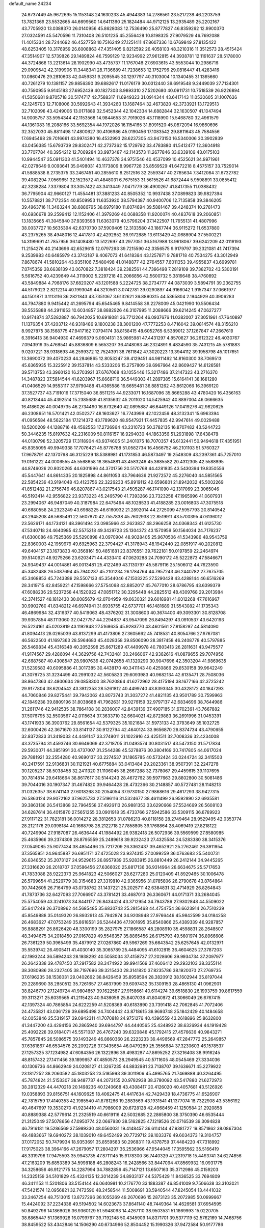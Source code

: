 default_name                                                                    
24234
  24.6737449  45.9672695  15.1153148  24.1630233  45.4944383  14.2786561
  23.5217238  46.2203759  13.7821369  23.5532665  44.6699560  14.6411360
  25.1824484  44.9712125  13.2935489  25.2202167  43.7705920  13.0388370
  26.0140956  45.8628083  12.7536490  25.8777827  46.8359262  12.9900370
  27.0324591  45.5470596  11.7310408  26.5101235  45.2556428  10.8198325
  27.9079529  46.7692088  11.4015334  28.7244692  46.4527758  10.7516249
  27.1251411  47.8607336  10.6769849  27.8135422  48.6253405  10.3176959
  26.6008863  47.4351405   9.8212592  26.4058103  48.3210316  11.3512573
  28.4515424  47.3514907  12.5739826  29.1489824  46.7599129  12.9234992
  27.9612815  44.3938781  12.1191637  28.5178000  44.3724868  13.2213614
  28.1902990  43.4735737  11.1767048  27.6903615  43.5553044  10.2986716
  29.0909542  42.3199906  11.3448341  28.7136689  41.7238653  12.1752796
  29.0816447  41.4283416  10.0860476  29.2810603  42.0459331   9.2095545
  30.1297797  40.3103004  10.1340455  31.1365660  40.7261279  10.1381157
  29.9856390  39.6882617  11.0176179  30.0312440  39.6919548   9.2449039
  27.7134301  40.7590955   9.9145183  27.6952439  40.1827303   8.9893310
  27.5202680  40.0911731  10.7518539  26.9226894  41.5050681   9.8705718
  30.5174717  42.7588317  11.6949323  31.0914344  43.6417143  11.0530605
  31.1007636  42.1245703  12.7108006  30.5692643  41.3934260  13.1687464
  32.4673820  42.3733921  13.1729513  32.7102098  43.4249006  13.0171889
  32.5452344  42.1042334  14.6882844  32.1630507  41.1047494  14.9005757
  33.5954344  42.1153568  14.9844653  31.7919026  43.1118990  15.5468780
  32.4961579  44.1361083  16.2088166  33.5692354  44.1972026  16.1154165
  31.8091520  45.0872094  16.9860696  32.3527030  45.8811498  17.4800627
  30.4106986  45.0190456  17.1083542  29.8811643  45.7584556  17.6945468
  29.7016661  43.9974380  16.4532993  28.6237305  43.9473150  16.5340006
  30.3902839  43.0456385  15.6793739  29.8302471  42.2737362  15.1729792
  33.4783880  41.5412477  12.3604918  33.7707784  40.3954212  12.7069284
  33.9973487  42.1143573  11.2677846  33.6339106  43.0175103  10.9944547
  35.0911303  41.5401494  10.4637378  34.9751546  40.4537099  10.4525621
  34.9971961  42.0278649   9.0093641  35.0498031  43.1173809   8.9967728
  35.8569529  41.6472218   8.4575157  33.7529014  41.5888538   8.2735375
  33.2467451  40.2855610   8.2512516  32.2559347  40.2785634   7.3412084
  31.6732782  39.4082294   7.0569651  32.1523572  41.4848031   6.7675153
  31.5615526  41.6872444   5.9598891  33.0855412  42.3238284   7.3379804
  33.3057422  43.3413449   7.0471779  36.4900267  41.8417355  11.0388432
  36.7795904  42.9660127  11.4554481  37.3881233  40.8505352  10.9937438
  37.0899823  39.9827394  10.5578821  38.7172354  40.8509953  11.6353920
  38.5794387  40.9400706  12.7135858  39.3846205  39.4963716  11.3463244
  38.6886795  38.6979180  11.6074894  39.5881467  39.4248374  10.2781473
  40.6936678  39.2599412  12.1152406  41.3979269  40.0688358  11.9200074
  40.4837618  39.2060851  13.1835665  41.3045840  37.9393598  11.6363079
  40.5796204  37.1422507  11.7955131  41.4807996  38.0037727  10.5635394
  42.6370730  37.5909405  12.3133580  43.1867744  36.9115272  11.6537880
  43.2375265  38.4948016  12.4417810  42.4292852  36.9172885  13.6113429
  42.0688904  37.5500221  14.3199691  41.7857956  36.1408480  13.5122697
  43.2977051  36.5167988  13.9618067  39.6242209  42.0119193  11.2154276
  40.2143696  42.6529615  12.0797263  39.7215590  42.3356575   9.9179797
  39.2321081  41.7417394   9.2539983  40.6485979  43.3742187   9.4067073
  41.6418364  43.1257871   9.7881718  40.7534275  43.3012949   7.8678674
  41.5810264  43.9351106   7.5480498  41.0148877  42.2764557   7.6011353
  39.4955837  43.6999781   7.0745359  38.6638139  43.0670822   7.3818424
  39.2382561  44.7396498   7.2819109  39.7382702  43.5300191   5.5616752
  40.4239649  44.3119002   5.2297218  40.2066856  42.5600732   5.3819648
  38.4760892  43.5849884   4.7968176  37.6820207  43.1201588   5.2224725
  38.2734777  44.0873039   3.5894791  39.2362755  44.5179023   2.8212214
  40.1993049  44.3210561   3.0742781  39.0290897  44.9166042   1.9157347
  37.0661977  44.1501871   3.1113116  36.2821843  43.7351067   3.6132621
  36.8890315  44.5365804   2.1944929  40.3906283  44.7947880   9.9415442
  41.2695794  45.6545465   9.8414558  39.2278009  45.0421990  10.5506434
  38.5535888  44.2911653  10.6034857  38.8882926  46.3107995  11.2088666
  39.6214245  47.0627277  10.9174874  37.5282887  46.7942025  10.6918081
  36.7712264  46.0937676  11.0382007  37.3051961  47.7640897  11.1376354
  37.4203712  46.9318486   9.1800238  38.3001200  47.7772253   8.4716042
  39.0814574  48.3156210   8.9927875  38.1568775  47.9417162   7.0794174
  38.8158415  48.6052765   6.5389012  37.1267847  47.2667619   6.3916413
  36.9404930  47.4696379   5.0604131  35.9865981  47.4431297   4.8570827
  36.2612322  46.4030767   7.0943919  35.4768541  45.8836809   6.5653207
  36.4148063  46.2324891   8.4834590  35.7431215  45.5781883   9.0207221
  38.9318693  46.2599372  12.7524391  38.7611842  47.3020223  13.3944112
  39.1958798  45.1017651  13.3690072  39.4070233  44.2846865  12.8053247
  39.4129451  44.9811462  14.8160300  38.7069513  45.6365935  15.3225912
  39.1537814  43.5333206  15.2757809  39.6967664  42.8609427  14.6126581
  39.5713753  43.3960120  16.2703921  37.6767068  43.1055446  15.3217486
  37.2147323  43.2716370  14.3487823  37.5814544  41.6203967  15.6668716
  36.5449303  41.2897385  15.6164141  38.1681280  41.0406529  14.9553117
  37.9790488  41.4365586  16.6655481  36.8851262  43.8612066  16.3969120
  37.3527737  43.7191016  17.3715040  36.8511215  44.9233071  16.1687096
  35.8665288  43.4780420  16.4356163  40.8213444  45.4392514  15.2385689
  41.8135632  45.2011020  14.5425942  40.8897004  46.0666635  16.4186026
  40.0049735  46.2734490  16.8732640  42.0895887  46.6449126  17.0419276
  42.9820625  46.2308651  16.5701421  42.0502377  48.1603627  16.7743999
  42.1022456  48.3132341  15.6963394  41.0956584  48.5622184  17.1214372
  43.1789620  48.9547921  17.4457835  42.9947614  49.0029488  18.5200209
  44.1288716  48.4562553  17.2726964  43.2310723  50.3782135  16.8707482
  43.5244723  50.3446235  15.8197632  42.2316009  50.8116157  16.9294030
  44.1863356  51.2931898  17.6438478  44.0130798  52.3205729  17.3118904
  43.9374605  51.2401075  18.7070357  45.6132441  50.9494618  17.4351951
  45.8355095  49.9949338  17.7076421  45.8776768  51.0582734  16.4566752
  46.2101103  51.5760327  17.9678791  42.1370798  46.3125229  18.5388981
  41.1731853  46.5873497  19.2549309  43.2397361  45.7257010  19.0161222
  44.0006555  45.5568658  18.3654881  43.4583246  45.3685582  20.4312305
  42.5588895  44.8746026  20.8020265  44.6301996  44.3701756  20.5170768
  44.4281835  43.5430394  19.8350556  45.5447641  44.8614335  20.1825898
  44.8611053  43.7964636  21.9272572  45.2276040  44.5851565  22.5854239
  43.9194048  43.4123756  22.3226233  45.8919112  42.6596801  21.8942032
  45.5002269  41.8512482  21.2756746  46.8207867  43.0217543  21.4505287
  46.1741090  42.1317069  23.3065046  46.5193414  42.9556822  23.9373223
  45.2465790  41.7393266  23.7323258  47.1965996  41.0607931  23.2994067
  46.9487049  40.3187984  22.6475494  48.1028533  41.4188285  23.0016803
  47.3075518  40.6680558  24.2323249  43.6988225  46.6160932  21.2892014
  44.2725099  47.5957793  20.8140542  43.2945208  46.5685491  22.5607870
  42.7557838  45.7602938  22.8519911  43.5700395  47.6136012  23.5626171
  44.1734121  48.3961494  23.0985966  42.2623837  48.2966258  24.0368343
  41.6125730  47.5340718  24.4640985  42.5575218  49.3429723  25.1304372
  43.1570959  50.1564034  24.7176237  41.6300086  49.7525369  25.5290898
  43.0970904  48.9028405  25.9670506  41.5343986  48.9543759  22.8360003
  42.1959979  49.6925963  22.3794427  41.3178943  48.1942440  22.0851917
  40.2020812  49.6404157  23.1673833  40.3568161  50.4851681  23.8376551
  39.7622181  50.0197859  22.2464974  39.5140921  48.9275266  23.6203471
  44.4333410  47.0620288  24.7090172  45.5222873  47.5846671  24.9349437
  44.0014861  46.0013481  25.4122469  43.1130797  45.5879116  25.1506012
  44.7623590  45.3482488  26.5087694  45.7940287  45.2101234  26.1784764
  44.7957243  46.2440782  27.7675705  45.3468853  45.7243389  28.5507133
  45.3544046  47.1503225  27.5290428  43.4288144  46.6516269  28.3419715
  42.8459221  47.1598666  27.5754068  42.8852017  45.7677010  28.6786795
  43.6399379  47.6088236  29.5237258  44.1520922  47.0851712  30.3295448
  44.2825512  48.4309768  29.2013984  42.3741527  48.1812430  30.0085679
  42.0704959  49.0630321  29.6018981  41.6012268  47.7616967  30.9902760
  41.8348212  46.6974941  31.6935755  42.6737701  46.1481689  31.5543082
  41.1735343  46.4869984  32.4316377  40.5419063  48.4376202  31.3008603
  40.3674400  49.3093301  30.8128708  39.9357854  48.1113060  32.0427757
  44.2294837  43.9547099  26.8494297  43.0910537  43.6420193  26.5224161
  45.0203819  43.1192848  27.5168635  45.9283770  43.4601561  27.8158287
  44.5814090  41.8094413  28.0265039  43.8137299  41.4173806  27.3605662
  45.7418531  40.8054766  27.9767081  46.5622503  41.1697363  28.5964683
  45.4028358  39.8506090  28.3817458  46.2408778  40.5797885  26.5469834
  45.4316348  40.2052598  25.6671289  47.4499978  40.7803413  26.2811631
  43.9475577  41.9174567  29.4286094  44.3629756  42.7432481  30.2466067
  42.9362616  41.0879655  29.7074956  42.6687587  40.4308547  28.9807636
  42.0742658  41.1320290  30.9047696  42.3503204  41.9869635  31.5239583
  40.6095886  41.3017385  30.4438170  40.3411143  40.4250866  29.8530158
  39.9642249  41.3078725  31.3234499  40.2991032  42.5605823  29.6093983
  40.9682134  42.6135471  28.7508036  38.8647363  42.4800634  29.0858300
  38.7620864  41.6272962  28.4175194  38.1677166  42.3725242  29.9177804
  38.6204542  43.3812353  28.5261812  40.4499740  43.8393345  30.4328172
  40.1847293  44.7060846  29.8275441  39.7942062  43.8073743  31.3037272
  41.4821135  43.9501789  30.7599963  42.1849238  39.8809196  31.8038688
  41.7962631  39.9276159  32.9797137  42.6834696  38.7644986  31.2611746
  42.9412535  38.7864108  30.2836007  42.8439139  37.4907185  31.9702361
  43.7667882  37.5076795  32.5503567  42.0115634  37.3633710  32.6604021
  42.8729883  36.2691996  31.0453391  43.1741933  36.3903762  29.8561654
  42.5379325  35.1021684  31.5973133  42.3793649  35.1032725  32.6000426
  42.3671670  33.8141137  30.9122794  42.4640124  33.9656870  29.8374734
  43.4790655  32.8372833  31.3419033  44.4491147  33.2748011  31.1022916
  43.4251511  32.7008336  32.4234008  43.3735794  31.4593746  30.6646069
  42.3718705  31.0493574  30.8031517  43.5473150  31.5717834  29.5930071
  44.3851991  30.4737007  31.2544288  45.5278876  30.3804169  30.7417805
  44.0617024  29.7881921  32.2554280  40.9690137  33.2274537  31.1865785
  40.5732424  33.0244724  32.3415503  40.2417591  32.9136831  30.1121921
  40.6775884  33.0413484  29.2023361  38.9507391  32.2247278  30.1205237
  38.5038458  32.2411320  31.1106045  38.2667288  32.7378067  29.4459615
  39.1107695  30.7814814  29.6418664  38.8617617  30.5144243  28.4672762
  39.5977663  29.8802800  30.5081486  39.7044016  30.1907347  31.4674820
  39.9464428  28.4732366  30.2148857  40.5727481  28.1148213  31.0326357
  38.6741143  27.6018268  30.2054054  37.9730150  27.9868616  29.4617293
  38.9427315  26.5863124  29.9072162  37.9625733  27.5196116  31.5324677
  38.4611499  26.9592890  32.6935581  39.3863136  26.5413868  32.7964558
  37.4926113  26.9881353  33.6290668  37.5524669  26.5608103  34.6287614
  36.4015870  27.5651255  33.0901918  35.4733766  27.5942586  33.5309115
  36.6789923  27.9117122  31.7823181  36.0014272  28.3812653  31.0786213
  40.8118158  28.2749464  28.9529495  42.0353774  28.2121176  29.0398184
  40.1668798  28.2122718  27.7858805  39.1768864  28.4069419  27.8218122
  40.7249904  27.9187087  26.4636444  41.1984492  26.9382418  26.5072936
  39.5569599  27.8580985  25.4635966  39.2374309  28.8795559  25.2489618
  39.9232423  27.4325584  24.5283380  38.3415376  27.0549085  25.9077434
  38.4854496  25.7217209  26.3362437  39.4652921  25.2762461  26.3911954
  37.3565951  24.9645887  26.6951171  37.4725028  23.9374315  27.0099259
  36.0763683  25.5400731  26.6346552  35.2073127  24.9529615  26.8957939
  35.9283915  26.8810449  26.2412144  34.9445265  27.3316620  26.2018707
  37.0586456  27.6366020  25.8817136  36.9314964  28.6634675  25.5717653
  41.7833088  28.9222373  25.9641823  42.5066027  28.6277280  25.0120409
  41.8929465  30.1006478  26.5799654  41.2529779  30.3154683  27.3319810
  42.9365956  31.0785806  26.2790678  43.8764864  30.7442605  26.7164799
  43.0738762  31.1437221  25.2025711  42.6384831  32.4714929  26.8264843
  41.7873736  32.6427093  27.7066907  43.3781421  33.4687013  26.3360671
  44.0171371  33.2684045  25.5754059  43.3241073  34.8441177  26.8434424
  43.3712954  34.7943789  27.9302848  44.5509022  35.6417249  26.3708962
  44.5685485  35.6830743  25.2815468  44.4754754  36.6623914  26.7510239
  45.8549888  35.0149320  26.8932913  45.7942874  34.9208948  27.9766446
  45.9842599  34.0184258  26.4683627  47.0753249  35.8618531  26.5244436
  47.1901695  35.8540866  25.4389339  46.9287857  36.8888291  26.8626420
  48.3300199  35.2827975  27.1866587  48.2808910  35.4598831  28.2648507
  48.3494675  34.2018450  27.0167829  49.5546357  35.8865456  26.6175793
  49.5601974  36.8966606  26.7361239  50.3965499  35.4879912  27.0267860
  49.5967269  35.6643542  25.6257645  42.0132971  35.5539742  26.4905411
  41.4030140  35.3065789  25.4484095  41.6102815  36.4604625  27.3787203
  42.1993244  36.5894243  28.1938292  40.5058034  37.4158737  27.2028606
  39.9934734  37.2097977  26.2642338  39.4787450  37.2917582  28.3474922
  39.9941569  37.4606412  29.2932103  38.3355114  38.3080986  28.2327405
  38.7197696  39.3215430  28.3141820  37.8235786  38.1920070  27.2769735
  37.6196235  38.1538031  29.0402662  38.8426459  35.8958594  28.3820912
  38.1602944  35.8197044  29.2289690  38.2850512  35.7261657  27.4637999
  39.6097432  35.1309153  28.4865130  41.0962901  38.8246770  27.1249724
  41.9804857  39.1622587  27.9158661  40.6114274  39.6518830  26.1993759
  39.8617559  39.3113271  25.6039565  41.2115423  40.9436056  25.8407038
  41.8040872  41.3066049  26.6767415  42.1397324  40.7865854  24.6222259
  41.5208369  40.6183890  23.7391418  42.7062845  41.7072406  24.4735821
  43.0361729  39.6895498  24.7404442  43.8718615  39.9693748  25.1842429
  40.1484658  42.0053846  25.5319157  39.0942311  41.7070818  24.9751276
  40.4396559  43.2618896  25.8632800  41.3447200  43.4294156  26.2865940
  39.6944797  44.4440565  25.4348932  38.6326934  44.1919428  25.4092228
  39.9184071  45.5571037  26.4767240  39.6320848  45.1792415  27.4576636
  40.9843271  45.7857845  26.5086575  39.1493249  46.8660360  26.2223233
  39.4496569  47.2847772  25.2649857  37.6361867  46.6534576  26.2092726
  37.3435654  46.0479289  25.3556684  37.3230603  46.1578537  27.1257325
  37.1234982  47.6084356  26.1322896  39.4983287  47.8695252  27.3216408
  38.9916245  48.8157432  27.1411456  39.1899657  47.4850573  28.2949545
  40.5711605  48.0545469  27.3334036  40.1309736  44.8662949  24.0208127
  41.3267235  44.8832981  23.7138707  39.1636671  45.2279922  23.1817252
  38.2060582  45.1803258  23.5185993  39.3011906  45.4995765  21.7469888
  40.3264495  45.7874824  21.5153307  38.9487737  44.2073155  20.9782938
  38.3780092  43.5417880  21.6272973  38.2812329  44.4470218  20.1498236
  40.1240668  43.4308417  20.4126020  40.4057681  43.5126926  19.0358893
  39.8156751  44.1609625  18.4062475  41.4417634  42.7429439  18.4736775
  41.6526907  42.7815759  17.4140353  42.1985540  41.8781266  19.2883569
  43.1931541  41.1377074  18.7322908  43.5356192  40.4647697  19.3530270
  41.9234410  41.7986009  20.6728128  42.4968459  41.1250584  21.2920858
  40.8889388  42.5779614  21.2325519  40.6619116  42.5032685  22.2865800
  38.3750390  46.6535444  21.3125049  37.5078656  47.0950774  22.0667930
  38.5162825  47.1219526  20.0716539  39.3094828  46.7916181  19.5286569
  37.5989330  48.0560031  19.4148457  36.6114144  47.9381727  19.8571862
  38.0867304  49.4883667  19.6940272  38.1039010  49.6452499  20.7729712
  39.1033376  49.6034373  19.3104757  37.0172052  50.7479934  18.9353691
  35.8559583  50.2968311  19.4378759  37.4484220  47.7318992  17.9175023
  38.3964166  47.2679057  17.2804297  36.2536966  47.9544045  17.3595562
  35.5166419  48.3319796  17.9475593  35.9943735  47.8711145  15.9178300
  36.7440329  47.2319718  15.4493741  34.6274856  47.2163209  15.6853389
  34.5998188  46.2808243  16.2428566  33.8447094  47.8569932  16.0931775
  34.3258656  46.9121775  14.2287994  34.7882856  45.7147121  13.6507163
  35.3712986  45.0159203  14.2325159  34.5101829  45.4324135  12.3014239
  34.8933137  44.5375429  11.8436525  33.7694809  46.3411153  11.5201806
  33.5154144  46.0640981  10.2176770  33.1883387  46.8541009   9.7506638
  33.3103021  47.5421574  12.0956821  32.7472590  48.2458544  11.5008691
  33.5940544  47.8245054  13.4441032  33.2467254  48.7513015  13.8727296
  36.1055269  49.2670696  15.2873123  35.2072985  50.0999667  15.4424092
  37.2234338  49.5194502  14.6023673  37.8641140  48.7449364  14.4626581
  37.6954595  50.8492796  14.1868026  36.9360129  51.5948093  14.4267110
  38.9503531  51.1869993  15.0220705  38.6865447  51.1369928  16.0799767
  39.7192148  50.4345909  14.8371701  39.5377119  52.5762169  14.7468756
  38.8459522  53.4342846  14.1506290  40.6734966  52.8504452  15.1990326
  37.9472584  50.9177786  12.6605592  39.1044176  50.9498328  12.2262748
  36.8950209  50.8837205  11.8164768  35.4861211  50.8392810  12.1872826
  35.2279397  51.6297098  12.8931975  35.2580201  49.8632372  12.6141395
  34.7050353  51.0154311  10.8860120  34.5646257  52.0772729  10.6800661
  33.7450957  50.4997517  10.9154720  35.6457854  50.4056004   9.8480945
  35.4457591  50.7860791   8.8454576  35.5465505  49.3188427   9.8638646
  37.0367962  50.8011136  10.3588003  37.7464661  50.0149888  10.1028490
  37.5259547  52.1026368   9.7016272  38.0359363  52.0595142   8.5829147
  37.3804908  53.2554719  10.3664799  36.9300011  53.2361378  11.2705200
  37.8398485  54.5715064   9.8729226  37.9656106  54.5086263   8.7916053
  36.7876237  55.6675893  10.1278466  37.1680929  56.6272529   9.7768482
  35.4797448  55.3737692   9.4005590  35.0004419  54.4850892   9.8098120
  34.8072808  56.2263343   9.5020823  35.6908948  55.2094446   8.3476415
  36.4637269  55.7682925  11.4924387  36.8427077  56.6145556  11.8118721
  39.2146285  54.9845950  10.4151403  39.6747602  56.0883233  10.1182207
  39.8890446  54.1109364  11.1767114  39.4397601  53.2294754  11.3879726
  41.2197074  54.3264081  11.7607672  41.3736493  53.5099913  12.4670512
  42.3153527  54.2020948  10.6803550  42.1836893  54.9925942   9.9421368
  43.2954233  54.3332848  11.1358068  42.3243447  52.8547322   9.9880372
  42.3590440  51.8053343  10.6209399  42.3113153  52.8321038   8.6789079
  42.3424909  53.6964593   8.1489925  42.3387075  51.9313839   8.2145775
  41.3240059  55.6141298  12.6051564  42.2553533  56.4097137  12.4370416
  40.3703314  55.8341521  13.5109208  39.6619151  55.1108910  13.6178910
  40.3094446  57.0250576  14.3793715  41.3137088  57.4394964  14.4726920
  39.4377358  58.1041825  13.7144097  39.4189909  58.9883227  14.3530354
  39.9157828  58.3924270  12.7766114  37.9936749  57.6874123  13.4165239
  37.3787183  56.8926399  14.1704343  37.4413647  58.1741681  12.4027339
  39.8527234  56.7388089  15.8222952  39.9587903  57.6060957  16.6912353
  39.3846102  55.5250525  16.1166537  39.3804340  54.8210818  15.3833454
  38.9302985  55.1225019  17.4471310  38.8486261  54.0358990  17.4625285
  39.6765861  55.4132508  18.1860300  37.5779542  55.6978996  17.8787514
  37.2270253  55.5577738  19.0514655  36.7997793  56.3104856  16.9802227
  37.1643059  56.4364475  16.0392128  35.3997218  56.7106806  17.2517854
  35.3676009  57.1847297  18.2331387  34.8837213  57.7450042  16.2331365
  33.8597559  58.0054203  16.5035623  35.7044613  59.0341278  16.2298096
  35.6762773  59.4860304  17.2209120  36.7413407  58.8337546  15.9604073
  35.2786785  59.7347740  15.5106159  34.8685628  57.2418143  14.9133173
  35.8095193  57.1378991  14.6406326  34.4256394  55.5216331  17.3293441
  33.2861496  55.6900587  17.7651620  34.8567236  54.3178341  16.9403047
  35.7488803  54.2790897  16.4648234  34.0691476  53.0832964  16.9854268
  33.1461554  53.2453533  16.4319882  34.6294049  52.3083744  16.4663220
  33.7061333  52.5466999  18.3829843  33.9593953  53.1744181  19.4178792
  33.0804023  51.3667892  18.4066364  32.8820443  50.9306952  17.5145415
  32.6225486  50.6584718  19.6125879  32.3320540  51.3975008  20.3616615
  31.3621424  49.8307785  19.2700786  30.6026112  50.5112081  18.8828209
  31.6081392  49.1106326  18.4878881  30.7778571  49.0714051  20.4777489
  31.5154520  48.3488123  20.8274166  30.6034321  49.7867962  21.2843391
  29.4616161  48.3214966  20.1907593  28.8251909  48.5245490  19.1225744
  29.0274379  47.5345845  21.0656237  33.7350739  49.7767382  20.2132070
  34.3475102  48.9687459  19.5079701  34.0020503  49.9155597  21.5168712
  33.5794959  50.6917301  22.0119905  34.8627620  49.0021709  22.2834214
  35.6479013  48.6619814  21.6138860  35.5795559  49.7397634  23.4274994
  36.2969823  49.0598582  23.8885704  36.1411788  50.5691044  22.9948878
  34.6579988  50.2960844  24.5198900  33.8313817  50.8230205  24.0449560
  34.2413044  49.4734769  25.1023481  35.4756023  51.4686247  25.6406234
  36.4718908  50.3495871  26.6558837  36.9567732  50.9135261  27.4534279
  35.8307608  49.5877746  27.0995757  37.2321232  49.8771222  26.0361875
  34.1020160  47.7473243  22.7495155  32.9363373  47.8193135  23.1532504
  34.7671478  46.5929181  22.6840260  35.7544880  46.6386813  22.4464894
  34.1993519  45.2382835  22.8237535  33.3094807  45.2825586  23.4467864
  33.7905236  44.6465818  21.4531854  33.4023704  43.6424575  21.6226884
  32.6710777  45.4537501  20.7844710  33.0426574  46.4260677  20.4609175
  32.3007270  44.9116201  19.9150472  31.8492879  45.5993112  21.4854835
  34.9597412  44.5329596  20.4619295  35.7335548  43.8826594  20.8691060
  34.6063075  44.1005907  19.5259718  35.3842758  45.5158058  20.2583404
  35.1815512  44.2972464  23.5250017  36.3923165  44.5219199  23.5001927
  34.6731961  43.2299153  24.1392744  33.6794317  43.0417487  24.0509605
  35.5010137  42.1485928  24.6650738  36.4717372  42.5510270  24.9611610
  34.8385397  41.5840363  25.9253955  35.4254697  40.7498275  26.3100443
  34.7878415  42.3596003  26.6877014  33.8285875  41.2482660  25.6959756
  35.7540108  41.0722619  23.5924894  34.8969504  40.7891783  22.7517346
  36.9316075  40.4517266  23.6468878  37.6016488  40.7698116  24.3415904
  37.3943051  39.3871943  22.7445674  36.5305342  38.9780016  22.2299038
  38.3581030  39.9625608  21.6784286  39.0861230  40.6003894  22.1791776
  39.1380366  38.9110455  20.8752199  39.8244968  38.3676518  21.5247153
  38.4508112  38.2151505  20.3934083  39.7377714  39.4037974  20.1083736
  37.5768283  40.8076521  20.6625693  37.0709012  41.6300688  21.1641613
  38.2578470  41.2219375  19.9187491  36.8347159  40.1868653  20.1629318
  38.0172966  38.2485995  23.5576980  38.5457746  38.4730973  24.6471371
  37.9525919  37.0169301  23.0444210  37.4857569  36.9135858  22.1472029
  38.5364764  35.8095269  23.6578728  39.3552765  36.1041013  24.3143634
  37.4415816  35.1416044  24.5106324  37.1262649  35.8566544  25.2726393
  36.5787167  34.9467930  23.8766308  37.8414893  33.8352713  25.2156267
  38.1544911  33.0957606  24.4790348  38.6744749  34.0229934  25.8938423
  36.6360526  33.2926819  26.0046083  36.3370247  34.0273032  26.7548664
  35.7981521  33.1334179  25.3257932  36.9778849  31.9758991  26.7063300
  37.3362958  31.2481483  25.9729425  37.7893493  32.1735030  27.4089466
  35.8153160  31.4184230  27.4378810  36.0951448  30.9350813  28.2949121
  35.1562344  32.1461739  27.6966909  35.2831978  30.7624139  26.8589438
  39.1283682  34.9117267  22.5649696  38.4901470  34.7481914  21.5240837
  40.3307759  34.3670578  22.7779686  40.7864797  34.5510277  23.6667114
  41.1321633  33.7077411  21.7340818  40.4633058  33.3125048  20.9667791
  42.0280161  34.7686707  21.0825066  42.5988596  34.3208778  20.2685962
  41.4207339  35.5821092  20.6839002  42.7206840  35.1754263  21.8198931
  41.9793406  32.5284070  22.2582688  42.5224701  32.5879760  23.3627771
  42.1264926  31.4760036  21.4459989  41.7634291  31.5635682  20.5030721
  42.7168297  30.1723113  21.8002386  42.2300547  29.8180281  22.7096344
  42.3330460  29.2138146  20.6439528  41.2475195  29.2456877  20.5563314
  42.7293948  29.6235805  19.7157283  42.7134661  27.7197680  20.6883091
  42.0500384  27.2081795  19.9917287  44.1347428  27.4417946  20.1983977
  44.2485490  27.8052619  19.1775973  44.8644730  27.9367859  20.8303757
  44.3242529  26.3689781  20.2108567  42.4855203  27.0821529  22.0562183
  43.2109272  27.4611321  22.7723845  41.4767012  27.3053916  22.4033885
  42.6044087  26.0032099  21.9776627  44.2385412  30.2409699  22.0727887
  45.0031555  30.6712670  21.2036416  44.6958727  29.7751346  23.2501234
  44.0154675  29.3926254  23.8994037  46.1347017  29.5702643  23.5454735
  46.6930346  30.3349771  23.0033832  46.4692938  29.7702195  25.0402530
  47.5557627  29.8106450  25.1338541  46.0790858  30.7368399  25.3634168
  45.9510023  28.6719577  25.9876792  44.8647109  28.6897614  25.9903662
  46.2923831  27.6962447  25.6429386  46.4583077  28.8679814  27.4220034
  47.5478255  28.8090298  27.4156329  46.1558927  29.8522671  27.7808819
  45.9059487  27.7923023  28.3668144  44.8162000  27.8833758  28.4183814
  46.1428997  26.8046867  27.9608482  46.4873377  27.9178465  29.7241575
  46.2507184  28.8186409  30.1373001  46.1276106  27.1923891  30.3384667
  47.5023037  27.8145396  29.6966949  46.6275969  28.2174024  23.0174882
  45.8964083  27.2277944  23.0848221  47.8631932  28.1468794  22.5188781
  48.4611673  28.9626327  22.5784516  48.3823471  26.9361508  21.8690761
  47.7343086  26.6980305  21.0239314  49.7862633  27.2183786  21.3231523
  50.1834571  26.3183329  20.8515692  49.7403517  28.0072815  20.5749063
  50.4543785  27.5199235  22.1300150  48.3886035  25.7038518  22.7948975
  48.0992301  24.5967196  22.3358591  48.6566500  25.8948001  24.0919294
  48.9452495  26.8334091  24.3592644  48.7082912  24.8477399  25.1292507
  49.4724352  24.1226570  24.8465241  49.1224649  25.4874104  26.4665801
  48.4447640  26.3140261  26.6889569  49.0042509  24.7465609  27.2566746
  50.5664441  25.9905851  26.5321905  50.8972472  26.6850132  27.5258552
  51.4026311  25.6464601  25.6658728  47.4012730  24.0519524  25.3471087
  47.4220531  23.0123500  26.0167071  46.2682868  24.5121302  24.8158577
  46.3043721  25.3650686  24.2709968  44.9819018  23.8182461  24.8948614
  44.8593060  23.3936577  25.8925986  43.8829089  24.8623370  24.6826957
  44.1054981  25.4402391  23.7843300  42.9183554  24.3780322  24.5597850
  43.8257338  25.9566715  26.1266230  43.4091916  27.0474533  25.4623686
  44.8840292  22.6693052  23.8728493  45.0089529  22.8992955  22.6664487
  44.6329748  21.4415873  24.3432707  44.5593998  21.3117454  25.3464735
  44.5250772  20.2328876  23.5134688  45.3646693  20.2037324  22.8180159
  44.6005956  19.3599935  24.1620940  43.2198045  20.1159934  22.7042871
  42.3262765  20.9599512  22.8232664  43.0569382  19.0643165  21.8776948
  43.9628746  17.9331211  21.7360779  44.3414483  17.5913245  22.7005458
  44.7916920  18.2083090  21.0813739  43.1305272  16.8311044  21.0839615
  42.5796893  16.2844701  21.8511974  43.7489690  16.1510773  20.4965941
  42.1547684  17.6169229  20.2059509  41.2394247  17.0535234  20.0173064
  42.6427389  17.8641407  19.2616000  41.8948348  18.9084727  20.9941412
  41.8652144  19.7417039  20.2940376  40.5501262  18.8762752  21.7437168
  39.5661185  19.4440737  21.2663589  40.5097262  18.3008494  22.9508424
  41.3596427  17.8814180  23.3154767  39.3185280  18.2829666  23.8066835
  38.4930983  17.9029849  23.2016762  39.5174141  17.2858317  24.9726293
  38.5262446  17.0668533  25.3728098  39.9070831  16.3473720  24.5743087
  40.3917335  17.7191546  26.1702599  39.9895116  18.6381045  26.5955109
  40.3073375  16.9548222  26.9427057  41.8837504  17.9152548  25.8891746
  42.4237282  17.5501258  24.8502958  42.5967361  18.5120526  26.8122128
  42.1875792  18.6930024  27.7234188  43.5738879  18.7331352  26.6348133
  38.9060871  19.6941269  24.2725009  37.7127700  19.9875088  24.3679823
  39.8675861  20.6005828  24.4941697  40.8309490  20.3248072  24.3475977
  39.5989459  22.0257683  24.7360434  38.7953849  22.1359168  25.4670333
  40.8618936  22.7181795  25.2747976  41.6670820  22.5850879  24.5580122
  40.6709063  23.7872739  25.3350875  41.3776729  22.2740664  26.6209937
  42.6069224  22.6671034  27.1529457  42.6906256  22.0943328  28.3632624
  43.5230709  22.2080657  29.0463691  41.5681052  21.4104592  28.6296482
  41.3633589  20.9424359  29.5135993  40.7262368  21.5095697  27.5443089
  39.7364766  21.0851710  27.4525056  39.1427737  22.7365394  23.4564691
  38.1930754  23.5122922  23.4936343  39.7835169  22.4594340  22.3131783
  40.5644291  21.8107335  22.3636943  39.5007467  23.1191922  21.0221043
  39.5415520  24.2003481  21.1666959  40.5872812  22.7335059  20.0032520
  40.6450923  21.6470443  19.9461526  40.3087203  23.1121609  19.0178126
  41.9679716  23.3103799  20.3734783  41.9482613  24.3936384  20.2490908
  42.2040102  23.0878030  21.4125994  43.0679551  22.7220155  19.4844374
  43.0107787  21.6332853  19.5238962  42.8855976  23.0471777  18.4580134
  44.4131215  23.1379573  19.9266757  44.5715553  23.2128547  20.9270859
  45.4557037  23.3976919  19.1589899  45.4550121  23.1983336  17.8742723
  44.7039576  22.6676473  17.4498116  46.2803703  23.4832318  17.3546095
  46.5587223  23.8707890  19.6576290  46.6767400  23.9978602  20.6519956
  47.3069170  24.0752266  18.9972450  38.0878137  22.8320771  20.4908724
  37.4745054  23.7347908  19.9167178  37.5300102  21.6401229  20.7365998
  38.1156769  20.9101783  21.1286680  36.0929357  21.3832996  20.5182461
  35.8277111  21.7394735  19.5215176  35.7704253  19.8856126  20.5613641
  36.2281168  19.3873528  19.7052143  36.1712609  19.4517979  21.4791068
  34.3650268  19.6922570  20.5378407  33.9943796  20.1234453  19.7400995
  35.2108310  22.1473319  21.5145565  34.2865860  22.8358635  21.0889382
  35.5161929  22.1068728  22.8188990  36.2957740  21.5401218  23.1223758
  34.7552473  22.8458601  23.8404773  33.7331096  22.4679924  23.8691942
  35.2156337  22.6787439  24.8142567  34.7073617  24.3609354  23.5894877
  33.7000154  25.0126197  23.8736507  35.7606521  24.9077490  22.9818479
  36.5918318  24.3336955  22.8936961  35.8362792  26.2862302  22.5067373
  35.4854567  26.9347682  23.3065557  37.3087241  26.6050257  22.2319314
  37.8661238  26.5081768  23.1630683  37.7024728  25.8597068  21.5409603
  37.5907134  27.9558450  21.6599824  38.4274252  28.2043822  20.6261977
  38.9704413  27.4515166  20.0664553  38.5016019  29.5640640  20.4092429
  39.0490734  29.9999470  19.6680909  37.7230454  30.2594204  21.3014664
  37.4948628  31.6242651  21.4889109  38.0132191  32.3390179  20.8757372
  36.5785575  32.0350679  22.4657283  36.3925580  33.0824231  22.6135610
  35.9004402  31.0799918  23.2392280  35.1617627  31.3865031  23.9665527
  36.1658290  29.7111599  23.0662905  35.6246688  29.0016733  23.6713872
  37.0934811  29.2599375  22.0984874  34.9434779  26.5570834  21.2840707
  34.1327870  27.4860060  21.3089380  34.9990217  25.7018725  20.2487913
  35.6700261  24.9433720  20.2932774  34.0834792  25.7719151  19.0893866
  34.2144045  26.7483151  18.6217478  34.4631485  24.6757641  18.0661280
  35.5484909  24.6864542  17.9623893  34.1849011  23.6912241  18.4463160
  33.8840460  24.8737291  16.6485954  33.8396657  25.9404040  16.4269123
  34.5719647  24.4163854  15.9361410  32.5005370  24.2442117  16.4209462
  32.5726860  23.1602313  16.5229097  31.8079390  24.6236116  17.1664252
  31.9689097  24.5976115  15.0241908  31.9577767  25.6857282  14.9297178
  32.6479403  24.1989361  14.2666405  30.5985442  24.0798174  14.7962919
  30.1413686  24.5600095  14.0260254  30.5920524  23.0891769  14.5630406
  30.0121012  24.2381499  15.6161230  32.6191597  25.6883332  19.5423384
  31.7770775  26.4210452  19.0195069  32.3414779  24.8642083  20.5550477
  33.0905493  24.2588830  20.8737011  31.0285808  24.6947218  21.1735161
  30.3105260  24.5706751  20.3654366  31.0365810  23.3975229  22.0015121
  31.3690308  22.5759810  21.3662229  31.7466804  23.4963153  22.8220655
  29.6620718  23.0394787  22.5877247  29.7438951  22.1018173  23.1360176
  29.3665181  23.8039800  23.3063768  28.5775560  22.8883139  21.5210995
  28.7517706  22.2730410  20.4737396  27.4160485  23.4592163  21.7282815
  27.2906969  24.0614387  22.5210807  26.7028668  23.3695629  21.0110604
  30.5638910  25.9039929  22.0062364  29.3781043  26.2230565  21.9701669
  31.4506314  26.6163107  22.7128688  32.4124732  26.2984644  22.7636101
  31.0892214  27.8818437  23.3811000  30.2366534  27.6964640  24.0351381
  32.2551832  28.3835555  24.2624697  32.4730378  27.6215277  25.0126219
  33.1427111  28.5296691  23.6466586  31.9153506  29.7044812  24.9797303
  31.8563604  30.5043519  24.2390170  30.9300335  29.6029809  25.4403022
  32.9268876  30.1210306  26.0616231  34.1423546  29.8549137  25.9362386
  32.5208175  30.8030252  27.0345302  30.6349756  28.9382821  22.3550017
  29.6355188  29.6284126  22.5663244  31.3071712  29.0058479  21.2004205
  32.1366747  28.4294454  21.1002405  30.9074414  29.8742520  20.0828992
  30.7103865  30.8686028  20.4855842  32.0716057  30.0107815  19.0693960
  32.3559327  29.0126697  18.7354688  31.6471012  30.8282146  17.8342070
  32.4477312  30.8484916  17.0959750  30.7788710  30.3795362  17.3557921
  31.3996893  31.8490159  18.1258914  33.3008263  30.6723816  19.7453172
  33.0570208  31.7017364  20.0094592  33.5428096  30.1442376  20.6674954
  34.5757407  30.6695430  18.8925989  35.4038691  31.0588665  19.4845245
  34.8116775  29.6510782  18.5828223  34.4538608  31.3045275  18.0165494
  29.5806692  29.3982010  19.4516044  28.7020239  30.2233869  19.2086810
  29.3763135  28.0875756  19.2521223  30.1410556  27.4509323  19.4459936
  28.0905774  27.5265212  18.7840850  27.8362266  27.9873703  17.8289910
  28.1854616  26.0013255  18.5811016  28.5607488  25.5448022  19.4947350
  27.1774550  25.6172344  18.4283455  29.0244822  25.5186393  17.3959735
  29.4210728  26.3199218  16.5201114  29.2383607  24.2862524  17.2892949
  26.9147421  27.8083945  19.7414341  25.7736319  27.9635227  19.2930045
  27.1634329  27.8771939  21.0530515  28.1043829  27.6618776  21.3698962
  26.1681592  28.2928046  22.0512279  25.2384723  27.7505600  21.8710833
  26.6505238  27.9451565  23.4832242  27.6968807  28.2347469  23.5784951
  25.8524591  28.6859464  24.5741166  24.7889452  28.4785861  24.4621295
  26.1758490  28.3691648  25.5648116  26.0182939  29.7611834  24.5092794
  26.5350086  26.4207882  23.7032738  25.4894928  26.1644090  23.8716390
  26.8585610  25.9042087  22.8024162  27.3812886  25.8850414  24.8667466
  27.2983390  24.7985378  24.9035461  28.4278547  26.1531773  24.7205023
  27.0314025  26.2913787  25.8149923  25.8474763  29.7791675  21.8699129
  24.7011889  30.1318215  21.6017276  26.8456834  30.6599497  21.9622718
  27.7852381  30.3077545  22.1291163  26.6264237  32.1122146  21.9781203
  25.8408037  32.3314465  22.7020552  27.9277989  32.7859787  22.4529832
  28.7407605  32.4652185  21.7988918  27.8290769  33.8635927  22.3613098
  28.2986263  32.4685537  23.9183631  28.3043332  31.3918137  24.0804436
  29.6969656  33.0028293  24.2211996  29.9780782  32.7386641  25.2405463
  30.4120040  32.5455911  23.5371273  29.7155445  34.0860487  24.1048517
  27.3276078  33.1065864  24.9170760  26.3335597  32.6773461  24.8040439
  27.6665210  32.9138141  25.9338642  27.2733842  34.1841892  24.7568102
  26.0989446  32.6641035  20.6351810  25.2691780  33.5770873  20.6244803
  26.4678887  32.0557035  19.4986145  27.1810345  31.3314234  19.5521549
  25.8928475  32.3767146  18.1768139  25.9609542  33.4580499  18.0373798
  26.7464738  31.6983041  17.0793406  27.7955366  31.9329581  17.2693163
  26.6234117  30.6161860  17.1510197  26.4175700  32.1597395  15.6420798
  25.4122492  31.8414170  15.3695277  26.4568106  33.2492170  15.6056869
  27.3883278  31.6079637  14.5856524  27.1462457  32.0601262  13.6215930
  28.4007140  31.9151034  14.8518385  27.2853136  30.1380387  14.4586135
  26.4455479  29.7635844  14.0334258  28.1652908  29.2403622  14.8587024
  29.4012063  29.5545019  15.1143712  29.7324938  30.4336795  14.7354916
  30.0546618  28.8511703  15.4255700  27.8001431  28.0043213  15.0149328
  26.8398943  27.7353987  14.8312765  28.4573390  27.3168808  15.3746135
  24.3967808  32.0269996  18.0625419  23.7546144  32.4950410  17.1267187
  23.8220217  31.2291460  18.9733206  24.3910729  30.9090013  19.7468941
  22.4409959  30.6971561  18.8572327  21.9429900  31.1932826  18.0268216
  22.4565222  29.1936540  18.5364936  21.4259193  28.8562478  18.4278682
  23.2043387  28.8428706  17.2515382  24.2606086  29.0981727  17.3314373
  23.1110366  27.7731988  17.0638462  22.7688014  29.3841036  16.4122860
  23.0472934  28.4593387  19.5844288  24.0102674  28.5932274  19.5270171
  21.5284356  30.9359453  20.0702007  20.3013435  30.8897403  19.9157801
  22.0935988  31.2043906  21.2528698  23.1052473  31.1758412  21.3070679
  21.3880349  31.5130643  22.5011089  20.3151162  31.5093890  22.3186447
  21.6904076  30.4500874  23.5764806  22.7611753  30.4690513  23.7865574
  21.1745698  30.7510111  24.4879653  21.2888898  28.9957806  23.2631091
  21.9287405  28.5985847  22.4750071  21.4750043  28.1564560  24.5289905
  21.2063442  27.1237469  24.3222909  22.5146759  28.1892687  24.8484477
  20.8375170  28.5321775  25.3298207  19.8263291  28.8372868  22.8460176
  19.1727276  29.2922420  23.5873329  19.6656199  29.3054957  21.8791656
  19.5804073  27.7804151  22.7513026  21.7403562  32.9128467  23.0307740
  22.8625761  33.4022362  22.8744097  20.7856863  33.5320142  23.7257949
  19.9069557  33.0461333  23.8688419  20.9211727  34.8534318  24.3400343
  21.9510637  34.9918013  24.6654319  20.5897401  35.9432878  23.3080049
  21.3936139  35.9957160  22.5761034  19.6818426  35.6564054  22.7751862
  20.3729901  37.3137774  23.9245583  19.0629256  37.8037761  24.0796769
  18.2200544  37.2404166  23.7008655  18.8382708  39.0169503  24.7511186
  17.8285989  39.3715755  24.8794307  19.9253353  39.7511788  25.2696114
  19.6968117  40.9196727  25.9258503  20.5121566  41.2761101  26.3239714
  21.2406629  39.2654138  25.1102183  22.0702831  39.8188313  25.5216841
  21.4618079  38.0497270  24.4324369  22.4664219  37.6696243  24.3163138
  20.0255658  34.9924397  25.5753146  18.8570437  34.6040105  25.5481337
  20.5523747  35.6029357  26.6381070  21.5047558  35.9410557  26.5746200
  19.7884590  35.9636539  27.8354566  18.7633816  36.1938930  27.5368276
  19.7523083  34.7695420  28.8017864  19.5204967  33.8627038  28.2441112
  20.7325432  34.6461861  29.2587579  18.7247291  34.9202249  29.8897322
  18.8924087  35.6444707  31.0729401  17.6950951  35.6118119  31.6824312
  17.4545552  36.1130507  32.6092828  16.8086529  34.9154265  30.9546625
  15.8246716  34.8083244  31.1885473  17.4368619  34.4805485  29.8117279
  16.9944102  33.9358044  28.9875094  20.3688512  37.2153960  28.5009157
  21.5713693  37.4573040  28.4309239  19.5340063  37.9961428  29.1844798
  18.5724419  37.6967585  29.2698506  19.9255573  39.2344972  29.8778301
  20.4328350  39.8868494  29.1662674  18.6483143  39.9268297  30.3750359
  17.9568288  39.1655701  30.7387571  18.8761273  40.5916250  31.2099716
  17.9635487  40.7382598  29.2679517  18.0998661  40.2542495  28.2991329
  16.8922457  40.7619498  29.4751112  18.5000728  42.1729518  29.2230303
  19.7368091  42.3877662  29.1505833  17.6861567  43.1255807  29.3186960
  20.9065440  39.0366545  31.0484536  21.5868383  39.9920694  31.4365298
  21.0081251  37.8145062  31.5821559  20.3579075  37.1067892  31.2537751
  22.0053719  37.4046898  32.5794563  22.5497441  38.2950436  32.8926687
  21.3134951  36.8680850  33.8429388  20.7513289  35.9664584  33.5941711
  22.0664498  36.6088020  34.5884409  20.3861361  37.8895095  34.4489560
  20.7361589  39.1648313  34.8270091  21.6868016  39.5289245  34.8622549
  19.6151262  39.8164506  35.1781781  19.5785449  40.8418192  35.5278979
  18.5434452  39.0073774  35.0676664  19.0316798  37.7802729  34.5966867
  18.4451694  36.9036308  34.3661350  23.0854138  36.4672673  32.0081337
  23.7854244  35.7930885  32.7610231  23.2769108  36.4488358  30.6849596
  22.6665748  37.0181738  30.1046455  24.3998374  35.7883930  29.9982887
  25.1378510  35.4689094  30.7336924  23.9259499  34.5230286  29.2350960
  23.1532124  34.8213479  28.5244671  25.0912440  33.8979888  28.4416420
  25.4435550  34.5803652  27.6699327  25.9181571  33.6646042  29.1117228
  24.7703644  32.9919868  27.9300492  23.3152703  33.4816310  30.2077481
  24.0825439  33.1404530  30.9016803  22.5262282  33.9539603  30.7920164
  22.6856484  32.2547153  29.5317749  21.9971221  32.5696170  28.7472535
  23.4566871  31.6133966  29.1059215  22.1337666  31.6789718  30.2758392
  25.0832429  36.8200144  29.0884065  24.4114757  37.6482085  28.4710861
  26.4130190  36.7940924  28.9865405  26.9257246  36.0904067  29.5108765
  27.1783734  37.7106280  28.1226566  26.9837740  38.7230876  28.4791998
  28.6894012  37.4358781  28.3133460  28.8767194  37.4457427  29.3893222
  29.1199215  36.0529467  27.7819997  30.1346912  35.8245315  28.1041341
  28.4628534  35.2745215  28.1694990  29.0824546  36.0343705  26.6920413
  29.5381326  38.5639595  27.6940513  29.5170963  38.4891432  26.6070889
  29.1081313  39.5232008  27.9805617  30.9933286  38.5582635  28.1810366
  31.4829268  37.6203246  27.9270508  31.5389719  39.3720131  27.7074701
  31.0220495  38.6992425  29.2602932  26.6983690  37.6426268  26.6527254
  26.5293356  36.5539446  26.0984051  26.3796536  38.7890884  26.0350868
  26.4376158  39.6445432  26.5809115  25.8373072  38.8766051  24.6616685
  25.1046271  38.0782578  24.5384353  25.0938584  40.2153573  24.4617164
  24.3695409  40.3405222  25.2675343  25.8126419  41.0340640  24.5197086
  24.3520960  40.3003997  23.1108331  25.0805723  40.2245809  22.3061915
  23.6482290  39.4730926  23.0259343  23.5949672  41.6278000  22.9455077
  22.7641484  41.6735016  23.6509082  24.2822340  42.4430784  23.1767470
  23.0839015  41.8462566  21.5112347  22.9170483  42.9161250  21.3690281
  23.8623158  41.5381283  20.8081133  21.8198493  41.1287433  21.2154735
  21.0569861  41.4257658  21.8195200  21.5178018  41.2775982  20.2557303
  21.9050012  40.1180903  21.2996122  26.9218229  38.6660321  23.5958141
  27.9588801  39.3351569  23.6111995  26.6432906  37.7802274  22.6393491
  25.7798160  37.2578544  22.7208279  27.4315540  37.5768464  21.4192426
  28.4687345  37.3747124  21.6904087  26.8623920  36.3538352  20.6882102
  26.8721836  35.5139503  21.3754861  25.8180054  36.5467984  20.4489535
  27.5619334  35.9439924  19.4046585  28.6752304  35.0846726  19.4510009
  29.0528555  34.7409895  20.4012719  29.2841501  34.6507338  18.2582482
  30.1388958  33.9933754  18.2858824  28.7784484  35.0696617  17.0106651
  29.3724345  34.6362522  15.8678745  28.9183527  34.9533336  15.0637342
  27.6652867  35.9369326  16.9624350  27.2694988  36.2600443  16.0105332
  27.0604753  36.3709156  18.1587436  26.1927613  37.0173544  18.1177322
  27.3836032  38.8024382  20.4955105  26.3042158  39.3262007  20.2133610
  28.5395524  39.2293473  19.9743909  29.3937353  38.7683310  20.2746532
  28.6463271  40.2597548  18.9231420  27.6521440  40.6483324  18.6928710
  29.5037148  41.4397294  19.4180329  30.4768723  41.0791627  19.7481361
  29.6582167  42.1273935  18.5858780  28.8226680  42.2061747  20.5630481
  27.8140824  42.4657333  20.2529307  28.7557395  41.5652915  21.4432624
  29.5853482  43.4875297  20.9343339  30.5653644  43.2060395  21.3226299
  29.7294972  44.1144290  20.0524391  28.8378519  44.2774783  22.0172546
  28.4323727  43.5708276  22.7457344  29.5483555  44.9265818  22.5377652
  27.7417030  45.1132746  21.4709017  27.1974114  44.6288640  20.7581329
  27.0941201  45.3542879  22.2204438  28.1093749  45.9900290  21.0956079
  29.1759212  39.6969548  17.6010788  28.7960082  40.1929193  16.5362618
  30.0191685  38.6649247  17.6368539  30.3114069  38.2922131  18.5328417
  30.5949991  38.0706066  16.4324150  29.8028358  37.6306112  15.8258443
  31.0662429  38.8653159  15.8569376  31.6546545  37.0006790  16.6859284
  31.9182028  36.6054106  17.8220161  32.2988851  36.5723799  15.6041409
  32.0688340  37.0012304  14.7134208  33.3837510  35.5959607  15.6003138
  33.8579970  35.5960709  16.5815803  32.7879300  34.1985116  15.3549484
  32.0643471  33.9753909  16.1415901  32.2617631  34.1921059  14.3981593
  34.0728067  32.9102807  15.3385317  34.6051153  33.1982784  16.5396349
  34.4516769  35.9996483  14.5706341  34.1452468  36.6358019  13.5600301
  35.7084816  35.6427507  14.8259485  35.8776838  35.0840087  15.6567915
  36.8558043  35.8853878  13.9489652  36.5029426  36.0692778  12.9352536
  37.6003503  37.1425035  14.4256495  37.6634574  37.1530052  15.5139832
  38.6126056  37.1573734  14.0187580  36.7196624  38.6194825  13.8410109
  35.4769829  38.2247470  14.1537796  37.7585104  34.6452060  13.8629331
  37.6214817  33.7032953  14.6429240  38.6593237  34.6317230  12.8840611
  38.6661023  35.4134451  12.2394587  39.4774762  33.4698616  12.5205868
  39.3348805  32.6611497  13.2393565  38.9809054  32.9974167  11.1461090
  37.9012719  32.8397121  11.1778447  39.1789721  33.8183280  10.4590712
  39.6443166  31.7163683  10.6185319  40.6229974  31.5960709  11.0829586
  39.0389955  30.8568793  10.9156302  39.8442080  31.7092251   9.0947225
  40.6066019  30.8414926   8.6172920  39.3135506  32.5781000   8.3528947
  40.9706790  33.8366188  12.4873567  41.3544322  34.8152881  11.8481628
  41.8384616  33.0683464  13.1460990  41.4905717  32.2058558  13.5610411
  43.2942783  33.1825949  12.9792760  43.5306883  34.1822984  12.6240208
  44.0396670  32.9468558  14.3094726  43.4265249  32.3251077  14.9601956
  44.9482555  32.3792123  14.1075728  44.4818394  34.2043364  15.0701861
  44.9406222  34.0348184  16.2243282  44.4787198  35.3355194  14.5268102
  43.8158541  32.2089213  11.9142118  43.3236245  31.0865219  11.7640341
  44.8845488  32.6147940  11.2278203  45.1968831  33.5752798  11.3539250
  45.7158565  31.7133543  10.4239689  45.0812559  31.1862926   9.7104190
  46.7530761  32.5345543   9.6323225  47.4567448  32.9882128  10.3301887
  47.3076766  31.8544643   8.9838576  46.1073611  33.6358728   8.7623996
  45.3397849  33.1843726   8.1338490  45.6299049  34.3757833   9.4031717
  47.0991963  34.3783688   7.8685355  46.9142404  34.4931855   6.6624075
  48.1931299  34.8831289   8.3946710  48.2688002  34.9241567   9.4119908
  48.7964305  35.4530290   7.8155326  46.3888838  30.6546916  11.3243802
  46.4113930  29.4707355  10.9796655  46.8606196  31.0622231  12.5105921
  46.8370909  32.0515248  12.7119683  47.4430296  30.1817028  13.5267543
  48.3020910  29.6755103  13.0919499  47.8056088  30.7846916  14.3590860
  46.4656817  29.1372360  14.0870488  45.3407416  29.4599542  14.4820819
  46.8998590  27.8731238  14.1317415  47.8241505  27.7065677  13.7424251
  46.1608939  26.6959515  14.6433741  46.7652357  25.8252559  14.3982592
  46.0508996  26.7397152  16.1880235  45.4533124  27.6051331  16.4684274
  45.5229600  25.8512168  16.5347742  47.3801520  26.8240561  16.9563542
  47.9237452  27.7194259  16.6490348  47.1542722  26.9303130  18.0197954
  48.2549321  25.5811418  16.7638476  49.3075044  25.6851674  16.0856271
  47.8908565  24.4908617  17.2653384  44.7882324  26.4297288  13.9682972
  43.9751961  25.6564209  14.4933883  44.4973649  27.0950652  12.8335060
  45.2347491  27.6777082  12.4527121  43.1560644  27.2124287  12.2086794
  43.2192399  27.9993653  11.4560993  42.7593821  25.9041570  11.4842556
  42.5965827  25.1233994  12.2272343  41.8098774  26.0637422  10.9703122
  43.7725218  25.3788896  10.4506362  44.7152161  25.1425812  10.9447391
  43.3747151  24.4549297  10.0277823  44.0272076  26.3730464   9.3097218
  43.0724963  26.6599345   8.8645724  44.5156203  27.2654088   9.7035678
  44.9190389  25.7449975   8.2337317  45.8842253  25.4808151   8.6752692
  44.4437216  24.8299461   7.8694688  45.1178182  26.6844331   7.1092775
  45.6493408  26.2646259   6.3530332  44.2144958  26.9488783   6.7195705
  45.5970037  27.5250474   7.4324825  42.0775407  27.7087268  13.1945652
  40.9143769  27.2853051  13.1365420  42.4902113  28.5317749  14.1610828
  43.4328192  28.8906734  14.0837153  41.7552188  28.7801632  15.4093134
  41.1881982  27.8772543  15.6201574  42.7262133  28.9719281  16.5815653
  42.1527919  29.1148046  17.4977566  43.3238078  28.0690511  16.6988393
  43.5832638  30.0862032  16.3958517  44.1966066  29.8595730  15.6615993
  40.7253976  29.9115588  15.3487791  40.8019131  30.8111156  14.5112301
  39.7452429  29.8512861  16.2539258  39.7715682  29.0871965  16.9242853
  38.6291154  30.7992986  16.3479835  38.5615714  31.3644243  15.4174768
  37.3095963  30.0238585  16.5350884  37.3501187  29.5117855  17.4983148
  36.4918935  30.7444655  16.5764061  36.9852955  28.9820947  15.4458933
  37.7849503  28.2431907  15.3904237  35.6907817  28.2531043  15.8090799
  34.8604250  28.9584407  15.8556016  35.4768442  27.4929277  15.0586055
  35.8093219  27.7639109  16.7761672  36.8070793  29.6224642  14.0671626
  37.7437718  30.0731053  13.7409463  36.5177498  28.8612876  13.3431989
  36.0332278  30.3883924  14.1104763  38.8126328  31.8225076  17.4813841
  39.3867020  31.5119990  18.5263110  38.2467445  33.0167970  17.2972303
  37.8250238  33.1952863  16.3909392  38.0680519  34.0499080  18.3216524
  38.4198237  33.6608338  19.2733274  38.8913376  35.3140460  18.0169765
  38.5147056  35.7885092  17.1113110  38.7412891  36.0122077  18.8419621
  40.4014426  35.0632270  17.8864235  40.9346436  35.9687132  18.1745865
  40.7022535  34.2675307  18.5675747  40.8152104  34.7202323  16.4617082
  40.6642934  35.5088996  15.5336633  41.3635147  33.5514979  16.2415347
  41.5787841  32.9466275  17.0320265  41.5910491  33.2951793  15.2981978
  36.5835461  34.4095930  18.4793553  35.8355711  34.4429215  17.4998641
  36.1666724  34.7171353  19.7064977  36.8654695  34.7089736  20.4430704
  34.8410634  35.2489317  20.0469982  34.1251467  34.9931579  19.2636382
  34.4011294  34.5852753  21.3634293  34.3394486  33.5069686  21.2090142
  35.1870766  34.7853111  22.0875792  33.0898127  35.0746932  22.0002098
  33.1426313  36.1492378  22.1720696  31.8634218  34.7649793  21.1448954
  31.9294798  35.2806215  20.1878183  31.7831688  33.6915941  20.9734266
  30.9723841  35.1169690  21.6628400  32.9181445  34.3837938  23.3533959
  33.7758687  34.6004366  23.9893172  32.0238323  34.7647861  23.8442969
  32.8310076  33.3047884  23.2197867  34.8974269  36.7770879  20.1851847
  35.8618426  37.2970152  20.7457715  33.8433452  37.4753668  19.7531963
  33.0995368  36.9745633  19.2740942  33.6094141  38.9086883  20.0045478
  34.4204410  39.2965160  20.6221268  33.5783471  39.7303177  18.6962190
  32.6437339  39.5281264  18.1748168  33.6401509  41.2341571  18.9956073
  32.8059891  41.5360320  19.6264286  34.5744513  41.4725628  19.5058604
  33.5871737  41.7988047  18.0644776  34.7254582  39.3909369  17.7325723
  34.6755103  40.0340870  16.8538521  35.6869787  39.5308359  18.2253963
  34.6429843  38.3573819  17.3973755  32.2969583  39.0676068  20.7814398
  31.2710918  38.5000527  20.3960125  32.3094895  39.8250754  21.8788794
  33.1768156  40.2947793  22.1314191  31.2186067  39.8803515  22.8652461
  30.2663234  39.7610514  22.3488073  31.3750915  38.6927910  23.8375481
  30.5025913  38.6384892  24.4871101  31.4090463  37.7702636  23.2563378
  32.6353972  38.7727491  24.7099983  33.4769756  39.0838904  24.0930438
  32.4740648  39.5277012  25.4786024  33.1024434  37.2151870  25.5130336
  34.6303392  37.7446190  26.3342590  34.4127507  38.5697512  27.0120955
  35.0460066  36.9135638  26.9051731  35.3565521  38.0696121  25.5882101
  31.1640900  41.2335786  23.5982793  32.0686064  42.0607908  23.4731314
  30.0878301  41.4917148  24.3448422  29.3590038  40.7891692  24.4094485
  29.9595003  42.7271747  25.1371522  30.1691413  43.5606681  24.4680312
  28.5149931  42.9212155  25.6385536  28.4577509  43.9071634  26.0968727
  27.8429789  42.9019528  24.7794292  28.0405164  41.8792635  26.6639374
  28.1708649  40.8865188  26.2316516  28.6635878  41.9485009  27.5564259
  26.5738423  42.0393361  27.0949822  25.9393013  43.1014054  26.8990276
  26.0224423  41.0930207  27.7026232  30.9913914  42.8258338  26.2821816
  31.2790577  41.8488113  26.9744348  31.5467845  44.0221195  26.4952023
  31.2993498  44.7854387  25.8713734  32.4304549  44.3256723  27.6265232
  33.0520115  43.4528422  27.8225287  33.3465433  45.4954407  27.2337465
  33.8527637  45.2356156  26.3030748  32.7218843  46.3662191  27.0266410
  34.4219236  45.8838563  28.2373133  35.2992061  44.9101169  28.7596723
  35.1771993  43.8671531  28.5064088  36.3702526  45.2957985  29.5881398
  37.0575566  44.5625547  29.9787639  36.5777440  46.6560198  29.8931043
  37.6531532  47.0123210  30.6407804  37.5668602  47.9122787  31.0157077
  35.6805770  47.6289768  29.4033008  35.8376526  48.6708855  29.6432276
  34.6065866  47.2410084  28.5762240  33.9390309  47.9943044  28.1774532
  31.6122081  44.6247122  28.8940876  30.7671014  45.5257273  28.8909357
  31.8487356  43.8701631  29.9755248  32.5853850  43.1750649  29.9274306
  31.0612266  43.9505736  31.2216106  30.1288730  44.4640499  30.9956783
  30.6555951  42.5461600  31.7144375  31.5468718  41.9942098  32.0138233
  29.7125881  42.6544235  32.9161557  28.8388938  43.2537122  32.6578259
  29.3790495  41.6658838  33.2285306  30.2365171  43.1169538  33.7467064
  29.9231962  41.7407020  30.6294421  29.0506657  42.2936501  30.2791549
  30.5863371  41.5518065  29.7845410  29.6041215  40.7790083  31.0300814
  31.8436263  44.7533390  32.2826431  32.9110535  44.3066775  32.7090825
  31.3862404  45.9517547  32.6973755  30.0681341  46.5038693  32.4117871
  29.2706621  45.8350170  32.7337886  29.9769152  46.7050782  31.3425993
  30.0122976  47.8188219  33.1784832  29.8024495  47.6255850  34.2266464
  29.2873502  48.5154347  32.7617122  31.4427252  48.3205990  33.0312539
  31.6908956  49.0453680  33.8078420  31.5694559  48.7676336  32.0440629
  32.2850278  47.0397507  33.1152268  33.0711471  47.1182390  32.3624314
  33.0153468  46.9376798  34.4699243  33.8514858  47.8114226  34.7233582
  32.7628887  45.9410344  35.3328086  32.0009795  45.3042786  35.1303203
  33.5034265  45.7588978  36.6042130  34.2971691  46.5020034  36.6574111
  32.5640977  46.0064052  37.8022312  31.7311641  45.3095126  37.7403317
  33.1022682  45.7893123  38.7256025  32.0052912  47.4403190  37.8877747
  31.5609127  47.7238781  36.9341724  30.9217207  47.5157573  38.9593306
  31.3238143  47.2152852  39.9252606  30.5385866  48.5337025  39.0290084
  30.1020751  46.8543853  38.6915547  33.0886921  48.4575602  38.2508786
  32.6630781  49.4582836  38.2281477  33.4683000  48.2606549  39.2504138
  33.9099050  48.4168735  37.5416566  34.2560693  44.4186413  36.7251103
  35.1905050  44.3119702  37.5290636  33.9351088  43.4351236  35.8795202
  33.1498261  43.5842880  35.2622905  34.6454864  42.1539961  35.7945389
  34.5693159  41.7715000  34.7772844  35.7023083  42.3137759  36.0077896
  34.1208282  41.0720465  36.7438272  32.9972923  41.1433303  37.2350347
  34.9164903  40.0237504  36.9506924  35.8571156  40.0697295  36.5735024
  34.5172676  38.8119243  37.6832132  33.5826352  38.4444595  37.2671193
  35.5879428  37.7403461  37.4589195  35.6553061  37.5154122  36.3934248
  36.5481576  38.1375666  37.7905305  35.3230511  36.5427618  38.1657705
  34.7566273  35.9795332  37.6002243  34.2841286  39.0670253  39.1781382
  35.1316912  39.6553972  39.8511521  33.1726699  38.5677209  39.7349531
  32.5150840  38.0757015  39.1346887  32.8426407  38.7194173  41.1620596
  32.8059781  39.7830528  41.3919803  31.4677299  38.0868123  41.4563026
  31.4277612  37.1067670  40.9796605  31.3776458  37.9274301  42.5314272
  30.2613599  38.9283575  40.9973994  30.3588872  39.1744004  39.9398441
  28.9661234  38.1421764  41.2050868  28.8462302  37.8838091  42.2569599
  28.1146803  38.7427633  40.8842948  28.9920903  37.2330626  40.6099893
  30.1229814  40.2179178  41.8113209  30.9655589  40.8813685  41.6256093
  29.2104470  40.7331189  41.5198676  30.0658092  39.9869971  42.8727913
  33.9167303  38.1279690  42.0895742  34.1616238  38.6877821  43.1596298
  34.6117980  37.0653545  41.6558007  34.3198891  36.6446243  40.7814232
  35.7778320  36.5018847  42.3590862  35.4735286  36.2504775  43.3730079
  36.2135413  35.2078093  41.6448905  35.3592980  34.5320516  41.5880960
  36.5202203  35.4539267  40.6313345  37.3581203  34.4764309  42.3687751
  38.2010212  35.1465945  42.5017062  37.0065234  34.1639890  43.3528341
  37.8782667  33.2472108  41.6192734  38.5621863  32.7205667  42.2877844
  37.0431840  32.5841652  41.3867070  38.6056854  33.6081164  40.3870885
  38.4419349  34.5201846  39.9779891  39.4140624  32.8283259  39.6959347
  40.0045283  33.2976426  38.6427085  39.9766754  34.2939961  38.4481538
  40.5315435  32.6643949  38.0538274  39.6420375  31.5850224  40.0032653
  39.2106858  31.1745662  40.8259605  40.3735904  31.0708758  39.5271918
  36.9329023  37.5035245  42.5055781  37.6577950  37.4386982  43.4963480
  37.1138833  38.4194234  41.5532511  36.4322841  38.4673415  40.8075771
  38.0924443  39.5145205  41.6517643  38.9987558  39.1480442  42.1362985
  38.4820191  40.0443002  40.2531598  37.6077823  40.5183026  39.8104848
  39.2415720  40.8164415  40.3820594  39.0112266  39.0233321  39.2389910
  39.1215093  39.3797245  38.0380616  39.3131249  37.8555750  39.5958712
  37.5505219  40.6799366  42.5023268  38.2783162  41.2300626  43.3314112
  36.2782844  41.0461180  42.2970370  35.7731001  40.5510947  41.5703891
  35.6870281  42.2969511  42.7877966  36.4427382  43.0796692  42.7012915
  34.5186425  42.6708134  41.8609925  34.8215448  42.5016403  40.8260216
  33.6731694  42.0100396  42.0570717  34.0675235  44.1150877  41.9766096
  34.7492581  45.1051633  41.2447326  35.5941158  44.8325830  40.6270137
  34.3392114  46.4486321  41.3133491  34.8716047  47.1982604  40.7512418
  33.2353679  46.8106451  42.1148221  32.8279159  48.1078960  42.1745455
  33.5536710  48.7174904  41.9696620  32.5527129  45.8194354  42.8525620
  31.7127643  46.1061761  43.4683730  32.9737595  44.4742467  42.7902801
  32.4484114  43.7203999  43.3588636  35.2276524  42.2688942  44.2573835
  35.5103309  43.2106477  45.0043024  34.5287100  41.2089721  44.6949409
  34.3930360  40.4280223  44.0596991  33.9560743  41.1107877  46.0520576
  33.3218146  41.9841318  46.2063368  33.0786667  39.8487736  46.1927620
  33.6709394  38.9730640  45.9302683  32.7905107  39.7480461  47.2396440
  31.7932128  39.8413737  45.3474991  32.0422192  40.0041596  44.2996865
  31.1041417  38.4819829  45.4811437  30.2067837  38.4651568  44.8648399
  31.7766335  37.6960990  45.1382272  30.8282750  38.3014932  46.5214515
  30.7986569  40.9156330  45.7945136  30.5763798  40.7996191  46.8564169
  31.2150616  41.9059975  45.6194370  29.8741879  40.8264869  45.2251752
  35.0003146  41.1710726  47.1870067  34.7230871  41.8375101  48.1909651
  36.2152441  40.5934277  47.0485596  36.6319082  39.6028981  46.0609340
  36.9831509  40.1111700  45.1660607  35.8307793  38.9131578  45.8050218
  37.7927999  38.8396859  46.6927148  38.4744672  38.4419111  45.9407671
  37.4158226  38.0417486  47.3324113  38.4562367  39.9176489  47.5422582
  39.1106415  40.5197417  46.9085653  39.0212715  39.4868576  48.3696162
  37.2761287  40.7633121  48.0395255  36.9207005  40.3576894  48.9843396
  37.7136984  42.2141161  48.2818942  38.4198532  42.4485384  49.2600494
  37.3384815  43.1728482  47.4171754  36.7639534  42.8959239  46.6281770
  37.7903128  44.5779255  47.4600956  38.4203706  44.7239325  48.3390278
  38.6470146  44.8822141  46.2105404  38.0056336  44.8481586  45.3302372
  39.0393147  45.8971755  46.2881357  39.8264058  43.9245396  45.9566308
  39.4299742  42.9382502  45.7152432  40.3752467  44.2768488  45.0822297
  40.8095219  43.7741646  47.1261787  40.2807996  43.4212375  48.0083334
  41.5351993  43.0048146  46.8635796  41.4870992  45.0390160  47.4610030
  40.9090665  45.8467273  47.6738566  42.7823864  45.2557994  47.5681732
  43.6748775  44.3747436  47.2272810  43.3799422  43.5765401  46.6809585
  44.6643015  44.5711427  47.2960119  43.1958797  46.4058828  47.9997200
  42.5010898  47.1236430  48.1834655  44.1826228  46.6177203  47.9921958
  36.6664319  45.6160794  47.6239143  36.9745428  46.8018328  47.7243519
  35.3891237  45.2193610  47.6413843  35.1926152  44.2315892  47.5877036
  34.2449679  46.1497269  47.6530966  34.5782818  47.1131330  48.0421439
  33.7302528  46.3808435  46.2187613  33.3259644  45.4419473  45.8371816
  32.9120598  47.1000943  46.2530290  34.7633781  46.8823042  45.2353570
  35.6790735  46.1138219  44.5549901  35.7272449  45.0978407  44.5762530
  36.4535846  46.9287320  43.8190375  37.2584042  46.5967234  43.1714486
  36.0765516  48.2120376  43.9849851  34.9981481  48.1843189  44.8852114
  34.4542970  49.0423510  45.2559168  33.0967255  45.6703888  48.5600371
  32.7780688  44.4787390  48.5892329  32.4428488  46.5952253  49.2760555
  32.7540973  47.5600416  49.1995601  31.2923439  46.3043867  50.1523511
  31.5107554  45.3962746  50.7124679  31.0963598  47.4301192  51.1785099
  31.9933462  47.5161566  51.7915765  30.9304976  48.3748093  50.6580557
  29.9888824  47.1569509  52.0235300  30.2490841  46.3760402  52.5566889
  29.9967071  46.0879287  49.3581568  29.5460968  46.9976208  48.6526214
  29.3733576  44.9115563  49.4983063  29.8210031  44.2122549  50.0812299
  28.0880896  44.5452992  48.8707390  27.6180900  45.4466339  48.4776121
  28.3165203  43.5716513  47.6849106  28.9645251  42.7682025  48.0412317
  27.0122605  42.9097615  47.2009102  26.6115086  42.2533488  47.9724513
  26.2661407  43.6667468  46.9596432  27.2095438  42.3051660  46.3161446
  29.0334154  44.2388797  46.4853177  29.9589867  44.7009855  46.8294514
  29.3140151  43.4585521  45.7783242  28.2179654  45.2883193  45.7114341
  27.8969949  46.0913791  46.3737003  28.8394093  45.7113652  44.9217010
  27.3451751  44.8304605  45.2464460  27.1192324  43.9718702  49.9183890
  27.4875742  43.1135516  50.7264820  25.8702745  44.4430236  49.8951884
  25.6447307  45.1573047  49.2093936  24.8085482  44.0588664  50.8273924
  25.2282119  44.0223886  51.8312577  24.0357610  44.8275805  50.8261598
  24.1394142  42.7117610  50.5234707  24.0568281  42.2778845  49.3716728
  23.5971740  42.0717273  51.5632916  23.6697016  42.5201026  52.4708284
  22.8996767  40.7796291  51.4968323  23.6171429  40.0184730  51.1879942
  22.4000827  40.4402137  52.9175225  23.2633705  40.3264554  53.5757762
  21.8153935  41.2850631  53.2858298  21.5204909  39.1783670  53.0257606
  20.6494364  39.2833194  52.3795486  22.2743449  37.9049625  52.6355306
  23.1634428  37.7938012  53.2570572  21.6268819  37.0394806  52.7732126
  22.5668340  37.9519219  51.5872528  21.0175657  39.0209112  54.4590203
  20.4676797  39.9135321  54.7588417  20.3465831  38.1666065  54.5209613
  21.8566772  38.8807626  55.1426934  21.7531048  40.7718979  50.4686465
  21.6367910  39.8311554  49.6831181  20.9419431  41.8323031  50.4184114
  21.0695078  42.5693678  51.1063143  19.8519358  41.9646661  49.4499188
  19.1687828  41.1252676  49.5771009  19.0872521  43.2538573  49.7579114
  18.7332036  43.2402588  50.7873694  19.7465522  44.1089382  49.6206180
  18.2317736  43.3467946  49.0873797  20.3391989  41.9521503  47.9875257
  19.6396501  41.4277482  47.1193521  21.5388957  42.4776493  47.7133893
  22.0909513  42.8393009  48.4805270  22.1397896  42.4878664  46.3752450
  21.3564953  42.6813771  45.6416217  23.1768024  43.6203992  46.2531933
  23.8321108  43.6227860  47.1237184  23.7920500  43.4338798  45.3712182
  22.5351238  45.0102420  46.0825404  23.3301067  45.7469784  45.9646913
  21.9324138  45.0135748  45.1741620  21.6527209  45.4268988  47.2532579
  20.4277372  45.3861358  47.1822510  22.2322278  45.7862775  48.3771672
  23.2372741  45.9444697  48.3825624  21.6709982  46.0540784  49.1778058
  22.7404234  41.1210895  46.0181565  22.5931569  40.6810635  44.8821633
  23.3119617  40.3872379  46.9822385  23.4257821  40.7991392  47.9020003
  23.6965701  38.9827879  46.7692100  24.3311248  38.9292051  45.8839181
  24.4908592  38.4485426  47.9763176  23.8479526  38.4752339  48.8570259
  24.7372319  37.4037726  47.7797572  25.7950322  39.2024160  48.3020221
  25.5619936  40.2272974  48.5809968  26.4737550  38.5269899  49.4919381
  25.8229341  38.5866363  50.3634700  26.6886487  37.4841017  49.2605118
  27.4093238  39.0333941  49.7219532  26.7835692  39.2223095  47.1333213
  26.3738419  39.8083553  46.3123109  27.7187634  39.6855731  47.4502314
  26.9872354  38.2086306  46.7959449  22.4732001  38.0923964  46.4749197
  22.5314559  37.2460245  45.5826340  21.3470555  38.3206470  47.1642005
  21.3858841  38.9900929  47.9261604  20.0638577  37.6698921  46.8624226
  20.2173885  36.5908653  46.8480197  19.0305803  38.0131605  47.9557444
  19.0119653  39.0942027  48.0840450  18.0399929  37.7083230  47.6136086
  19.2967594  37.3529718  49.3236734  20.3416477  37.4799499  49.6030722
  18.4273608  38.0121287  50.3965255  17.3742383  37.9411238  50.1263202
  18.5884315  37.5223666  51.3571683  18.7043509  39.0601970  50.4980127
  18.9717913  35.8567702  49.3048925  19.6191400  35.3422355  48.5964212
  19.1407381  35.4325805  50.2946640  17.9306907  35.7013752  49.0206075
  19.5359802  38.0468623  45.4652597  19.0400731  37.1739860  44.7533911
  19.6854277  39.3087074  45.0404479  20.0684108  39.9924522  45.6809194
  19.3404862  39.7441562  43.6818847  18.3074168  39.4498837  43.4910505
  19.4277871  41.2792066  43.5839993  18.7476585  41.7133980  44.3139369
  20.4385599  41.5874212  43.8425630  19.1028624  41.8617656  42.1935399
  19.8127209  41.4752542  41.4628252  17.6822913  41.5279109  41.7344105
  16.9596869  41.8505287  42.4837868  17.4706169  42.0354921  40.7933282
  17.5786998  40.4559275  41.5706546  19.2462523  43.3836455  42.2375101
  20.2492074  43.6487776  42.5701753  19.0847630  43.7950382  41.2405405
  18.5138589  43.8124158  42.9226920  20.2103925  39.0471183  42.6250127
  19.6678900  38.4965967  41.6720117  21.5341467  38.9903256  42.8059653
  21.9423045  39.4907828  43.5902118  22.4285065  38.2628573  41.8964154
  22.3180352  38.6729969  40.8923066  23.8926331  38.4263237  42.3389258
  23.9964527  37.9832036  43.3304660  24.5182733  37.8440214  41.6616967
  24.4685747  39.8355068  42.3872884  23.9732133  40.8790679  41.5745994
  23.1521093  40.7097293  40.8929787  24.5523265  42.1598166  41.6389022
  24.1752527  42.9567633  41.0143024  25.6278797  42.4048523  42.5091096
  26.0725183  43.3875346  42.5540017  26.1357599  41.3675795  43.3081965
  26.9721300  41.5536364  43.9659329  25.5587337  40.0873540  43.2439636
  25.9568204  39.2912109  43.8553530  22.0615721  36.7729050  41.8092388
  22.0081696  36.2200566  40.7117704  21.7345618  36.1273963  42.9345525
  21.8231245  36.6159863  43.8202661  21.2593336  34.7436530  42.9451487
  22.0082854  34.1222547  42.4528301  21.1351303  34.2818372  44.4022888
  20.8456747  33.2316079  44.4318146  22.0939590  34.4005102  44.9080999
  20.3821872  34.8729095  44.9238295  19.9363557  34.5724483  42.1690851
  19.8090105  33.6468459  41.3655963  18.9737834  35.4832072  42.3514545
  19.1286954  36.2128453  43.0421353  17.7054461  35.4983097  41.6131343
  17.2270524  34.5255160  41.7343459  16.7921730  36.5674596  42.2421929
  16.6989736  36.3441440  43.3050761  17.2565941  37.5504923  42.1602875
  15.3741911  36.6241654  41.6491466  15.1142080  35.6726438  41.1839380
  14.6784879  36.7890775  42.4709660  15.1889676  37.7671823  40.6521076
  14.7668011  38.8605212  41.0030780  15.4801539  37.5550332  39.3879476
  15.8466935  36.6634894  39.0830150  15.4043351  38.3275952  38.7360410
  17.9051169  35.7257673  40.1035263  17.2235561  35.0977723  39.2927499
  18.8401517  36.5963107  39.7182725  19.3160968  37.1267152  40.4423397
  19.2087142  36.8756434  38.3257130  18.3082752  37.1037644  37.7527947
  20.1314980  38.1065361  38.3024486  20.9016814  38.0042232  39.0658772
  20.6246134  38.1659999  37.3346448  19.3369683  39.4019432  38.5382264
  18.5833067  39.4884871  37.7627919  18.8085171  39.3566683  39.4873947
  20.1787963  40.6737758  38.5198106  21.4008243  40.6739252  38.5864499
  19.5405960  41.8162253  38.4056541  18.5290020  41.8176125  38.2929479
  20.0675391  42.6749708  38.4854344  19.8732205  35.6643748  37.6515713
  19.4939067  35.2864944  36.5414722  20.7990027  34.9943603  38.3485441
  21.0929502  35.3767576  39.2430381  21.4202301  33.7418275  37.8878844
  21.8743042  33.9200179  36.9121322  22.5398154  33.3095318  38.8676421
  22.1398586  33.3619193  39.8816934  23.0111763  31.8623931  38.6221927
  23.3163403  31.7358694  37.5832795  23.8545665  31.6213941  39.2664916
  22.2091867  31.1576135  38.8449207  23.7449898  34.2748233  38.7575285
  24.3234837  34.0432433  37.8619033  23.3856339  35.2974245  38.6541733
  24.6691323  34.2428011  39.9833326  24.0910016  34.4041972  40.8933001
  25.1868702  33.2864020  40.0483223  25.4096982  35.0381042  39.8956717
  20.3586099  32.6499129  37.6826990  20.3960070  31.9555282  36.6680481
  19.3741571  32.5275651  38.5818191  19.3973711  33.1051361  39.4135018
  18.2846870  31.5574947  38.4235628  18.7227355  30.5638997  38.3144761
  17.3939499  31.5481111  39.6706842  17.0398460  32.5556118  39.8940748
  16.5329352  30.9034589  39.4836552  18.3200840  30.8754593  41.0745212
  19.1525172  31.9162741  41.2362621  17.4430805  31.7954115  37.1602162
  17.0819219  30.8251107  36.5013396  17.1684192  33.0466448  36.7733986
  17.4831708  33.8192357  37.3481495  16.4584452  33.3385668  35.5158409
  15.5325932  32.7626504  35.4914044  16.0877351  34.8282135  35.4310107
  16.9798530  35.4462068  35.5285969  15.6690682  35.0050203  34.4418609
  15.0547301  35.2504100  36.4868856  14.5202258  34.3742668  36.8509033
  15.5740657  35.6959781  37.3349354  14.0378719  36.2436478  35.9181329
  12.9161250  35.8284993  35.5439456  14.3542120  37.4569993  35.8348420
  17.2586733  32.9144758  34.2715873  16.6849444  32.3420328  33.3409420
  18.5790567  33.1336718  34.2651793  18.9914025  33.6046573  35.0634443
  19.4590714  32.6932694  33.1748200  19.0629767  33.0463407  32.2221142
  20.4468536  33.1289236  33.3218318  19.6133387  31.1685252  33.0993245
  19.5681905  30.5895170  32.0135010  19.7356990  30.4936749  34.2462410
  19.7949949  31.0219529  35.1117191  19.8298528  29.0287119  34.3099754
  20.5341390  28.6970351  33.5469854  20.3800602  28.5894908  35.6735568
  19.7431403  28.9872094  36.4650568  20.3478043  27.5032732  35.7223412
  21.8277415  29.0449648  35.9181375  21.8697121  30.1310937  35.8611734
  22.1060196  28.7616871  36.9336478  23.0846208  28.3864147  34.7805299
  23.0651762  26.6337197  35.2418365  23.8322335  26.0987650  34.6821861
  23.2667728  26.5380946  36.3084277  22.0936351  26.1972655  35.0112343
  18.4943525  28.3292985  34.0028023  18.4916217  27.2800607  33.3596361
  17.3528271  28.9212696  34.3747246  17.3945157  29.7567674  34.9495204
  16.0319128  28.4292153  33.9765901  15.9341129  27.3927844  34.3042275
  14.9523734  29.2608735  34.6812439  15.0430432  30.3114575  34.4017643
  13.9634753  28.9027917  34.3939301  15.0561384  29.1665240  35.7618173
  15.8501199  28.4498204  32.4464751  15.3176347  27.4857753  31.8900564
  16.3432321  29.4954215  31.7693381  16.7232422  30.2711157  32.2978402
  16.4235436  29.5626566  30.3049491  15.4368795  29.3553938  29.8870406
  16.8178777  30.9894609  29.8887511  15.9689980  31.6477553  30.0741898
  17.6305932  31.3389921  30.5238655  17.2478223  31.1516354  28.4406863
  16.2817723  31.3098496  27.4286714  15.2294372  31.2946843  27.6812143
  16.6804057  31.4966194  26.0899895  15.9336539  31.6224260  25.3206896
  18.0530643  31.5273446  25.7596899  18.4483997  31.7084286  24.4699356
  17.6983693  31.7831809  23.8719701  19.0202937  31.3561981  26.7732693
  20.0668981  31.3822502  26.5165353  18.6178507  31.1694780  28.1106154
  19.3611101  31.0509244  28.8883177  17.3852563  28.5074291  29.7315707
  17.0098747  27.7754555  28.8172810  18.5885026  28.3528660  30.3015459
  18.8547426  29.0016983  31.0352367  19.5786280  27.3573505  29.8587509
  19.8477863  27.5869527  28.8273755  20.8328467  27.4845059  30.7501922
  21.1380603  28.5309219  30.8014359  20.5636139  27.1693156  31.7577734
  22.0344974  26.6374193  30.2877200  21.7051423  25.6296808  30.0428977
  22.7134965  27.2598407  29.0648254  22.0180050  27.2915553  28.2268845
  23.0462340  28.2721670  29.2942374  23.5747931  26.6583791  28.7751585
  23.0730028  26.5273325  31.4042921  22.6281065  26.0304869  32.2669641
  23.9197001  25.9314851  31.0641788  23.4170737  27.5189324  31.6981095
  19.0163604  25.9212948  29.8796969  19.1986094  25.1606276  28.9276564
  18.2939619  25.5596018  30.9443863  18.2254500  26.2181372  31.7160094
  17.6683267  24.2390548  31.0984201  18.3645268  23.4783091  30.7399625
  17.4214999  23.9696108  32.5940767  16.7855805  24.7592680  32.9971791
  16.8787302  23.0278302  32.6868151  18.6630438  23.8618169  33.4633372
  18.6445394  23.5617618  34.8292816  19.9353444  23.4658238  35.1978115
  20.2676003  23.2325390  36.1986889  20.7561746  23.6830972  34.1574335
  21.7796268  23.6078810  34.1728537  19.9686273  23.9465604  33.0591209
  20.3185487  24.1362591  32.0555425  16.3864197  24.0666954  30.2575663
  16.0539701  22.9377725  29.8889343  15.6900059  25.1532860  29.8977405
  15.9803186  26.0530904  30.2608940  14.5611889  25.1382853  28.9537928
  13.9433739  24.2608210  29.1536861  13.7019181  26.3838438  29.1992102
  12.8448598  26.3776702  28.5242302  13.3353370  26.3841647  30.2250687
  14.2846703  27.2887981  29.0228747  15.0077860  25.0574403  27.4773601
  14.3361270  24.4341524  26.6567413  16.1633466  25.6346860  27.1321139
  16.6196350  26.2252710  27.8222594  16.8455189  25.4472394  25.8399060
  16.0868313  25.2719031  25.0761439  17.5967031  26.7341142  25.4486889
  18.3743947  26.9256597  26.1900563  18.0837574  26.5843829  24.4842625
  16.6931210  27.9815276  25.3512041  16.2362237  28.1785467  26.3203613
  17.3211820  28.8382379  25.1165319  15.5930013  27.9083554  24.2886010
  15.7328507  27.3144363  23.2208298  14.4690053  28.5549120  24.5053461
  14.3041952  29.0712992  25.3633179  13.7619856  28.5383250  23.7781219
  17.7537923  24.1934103  25.8184361  18.4809443  23.9637119  24.8508283
  17.6753512  23.3599616  26.8630905  17.0590759  23.6387493  27.6107318
  18.2544857  22.0166737  26.9727295  18.0190912  21.6989498  27.9867275
  17.5041502  21.0424906  26.0471766  17.6862292  21.3240460  25.0097553
  17.8938340  20.0350894  26.1988438  16.0134130  21.0058669  26.2878688
  15.4002145  20.7359684  27.4883865  15.8786527  20.5458224  28.3622557
  14.0728752  20.8054090  27.3107598  13.3345457  20.6471510  28.0868880
  13.7861817  21.0952288  26.0283781  15.0216475  21.2681845  25.3814242
  15.1688930  21.5313665  24.3421224  19.7953318  21.9237443  26.9116408
  20.3592861  21.0986697  26.1811987  20.4681913  22.7354561  27.7343674
  19.9325708  23.4218638  28.2575906  21.9104555  22.6856694  28.0268455
  22.3673192  21.8453312  27.5053235  22.5709283  23.9806269  27.5332751
  21.9359590  24.8247460  27.8006044  23.5228003  24.1220409  28.0469630
  22.8436175  24.0256400  26.0488530  24.0969381  23.6103562  25.5606279
  24.8520512  23.2568026  26.2473038  24.3684009  23.6664209  24.1821913
  25.3207252  23.3406702  23.7949081  23.3950564  24.1763521  23.2992343
  23.6773087  24.2874540  21.9794154  23.0586182  24.9050014  21.5361922
  22.1435630  24.5964370  23.7890514  21.4041824  24.9876506  23.1076746
  21.8634567  24.5090288  25.1643332  20.9011212  24.8270027  25.5423886
  22.2039140  22.5043604  29.5276126  21.3476643  22.7613625  30.3713288
  23.4446709  22.1213473  29.8480920  24.0706546  21.8841772  29.0846879
  24.0373717  22.1116726  31.2005897  23.3850963  22.6676016  31.8765613
  24.1767309  20.6722172  31.7521170  24.8217310  20.7225037  32.6311834
  22.8066821  20.1590550  32.2267123  22.9096052  19.1943074  32.7217831
  22.3839227  20.8657426  32.9416725  22.1245932  20.0619381  31.3821917
  24.8341568  19.7131622  30.7291785  24.1392727  19.5171777  29.9117087
  25.7197216  20.1889116  30.3089998  25.2794104  18.3698838  31.3128376
  25.9804294  18.5330213  32.1291542  24.4204318  17.8025499  31.6706069
  25.7792052  17.7987032  30.5321467  25.3912417  22.8427532  31.1995651
  26.1365323  22.7662023  30.2168245  25.7125369  23.5631834  32.2825586
  25.0749272  23.5424760  33.0813815  26.9160599  24.4152274  32.3643415
  27.0500426  24.9189713  31.4065820  26.7118420  25.4993303  33.4397949
  25.7416779  25.9703743  33.2797017  26.7006209  25.0388501  34.4272739
  27.7677681  26.5815363  33.4313707  29.1240289  26.3961599  33.6983867
  29.7020288  27.5991481  33.5665569  30.7603433  27.7882520  33.6960475
  28.7849548  28.5255267  33.2407353  28.9834981  29.4987656  33.0441299
  27.5557159  27.9036899  33.1661430  26.6031873  28.3595621  32.9369533
  28.2047485  23.6154197  32.6112737  29.2045665  23.8355782  31.9256697
  28.1643249  22.6607771  33.5537410  27.2985807  22.6032635  34.0841616
  29.2791091  21.7848077  33.9884147  28.8935061  21.1616333  34.7954502
  29.7189930  20.8399986  32.8472613  29.9762248  21.4284847  31.9683218
  30.6213989  20.3174652  33.1647439  28.6893481  19.7776105  32.4406677
  28.4933453  19.1208192  33.2893578  27.7585643  20.2676721  32.1537495
  29.1943498  18.9408625  31.2503293  28.4493608  18.1756468  31.0272301
  29.2684700  19.5861600  30.3781935  30.4899507  18.2819042  31.5293827
  30.6554329  17.9689149  32.4810470  31.4585299  17.9523878  30.6920728
  31.4963287  18.3116299  29.4430769  30.9603988  19.1249662  29.1667033
  32.2094434  17.9283069  28.8314373  32.4419940  17.2478430  31.1516000
  32.4653398  17.0582629  32.1463894  33.2659848  17.0494391  30.5898431
  30.5091621  22.4704481  34.6127151  31.3870294  21.7496073  35.0851167
  30.6280960  23.7968550  34.6421802  29.9001655  24.3484247  34.2028809
  31.8453910  24.5002641  35.0957425  32.5166172  23.7818747  35.5617493
  32.5773941  25.0323453  33.8495369  32.8057912  24.1967495  33.1881116
  31.9174994  25.7093098  33.3058403  33.8841728  25.7573887  34.1703656
  34.8870153  25.0980911  34.5484312  33.9149080  27.0021206  34.0124857
  31.5984264  25.5878741  36.1705405  32.5510061  26.2262653  36.6238232
  30.3440729  25.7958588  36.5884019  29.6272365  25.1645814  36.2494908
  29.8878324  26.9950168  37.3013172  30.1676954  27.8508581  36.6865946
  28.3465586  26.9534774  37.3654143  27.9566062  26.9250725  36.3475307
  28.0541223  26.0250071  37.8539058  27.6764684  28.1181507  38.1204258
  28.0214960  28.1365847  39.1534264  27.9711090  29.4743482  37.4728658
  27.4189988  30.2566152  37.9929564  29.0332231  29.7000071  37.5535756
  27.6781229  29.4579243  36.4229068  26.1591222  27.9154399  38.1342035
  25.7719002  27.9173662  37.1145888  25.9198436  26.9608443  38.6034343
  25.6851002  28.7147615  38.7024711  30.5223029  27.2038279  38.6928636
  30.2744321  26.4495113  39.6337216  31.2500683  28.3118113  38.8308790
  31.4844844  28.8239780  37.9877722  31.7975967  28.8441336  40.0768505
  31.1907046  28.5039431  40.9160676  33.2079088  28.2664843  40.2317935
  33.8245298  28.5669726  39.3871981  33.6525901  28.6172115  41.1589467
  33.1562116  27.1767232  40.2604090  31.7776006  30.3924165  40.0678724
  31.5115404  31.0106058  39.0322520  32.0962817  31.0563910  41.1887334
  32.3461433  30.5296878  42.0209927  32.0618748  32.5274614  41.2902601
  31.0531532  32.8493886  41.0327497  32.3131063  32.9351415  42.7442302
  31.5699496  32.4642879  43.3844563  33.3128931  32.6328088  43.0569937
  32.2224000  34.0176630  42.8417652  33.0144550  33.2755520  40.3271593
  32.8309922  34.4683426  40.0765431  34.0030713  32.5923079  39.7345137
  34.1717890  31.6501755  40.0693448  34.7932182  33.1123370  38.6005555
  35.1977212  34.0794756  38.8958709  35.9935784  32.1945484  38.2987876
  36.4977211  32.5477447  37.3971512  36.6926150  32.2675620  39.1260018
  35.6306301  30.7159161  38.1337391  35.2070154  30.3578569  39.0706450
  34.8855169  30.6065613  37.3481801  36.8512116  29.8474055  37.8010608
  37.1804666  30.0398793  36.7776420  37.6670161  30.0976042  38.4814761
  36.5199097  28.4253473  37.9791596  36.8320258  27.9854311  38.8372631
  35.6709017  27.7248145  37.2562747  35.2517628  26.5743202  37.6709859
  35.7013667  26.1676505  38.4847744  34.4327021  26.1741013  37.2301449
  35.1918061  28.1592938  36.1357684  35.4370823  29.0833418  35.8030239
  34.4789114  27.6193235  35.6535755  33.9610810  33.3889226  37.3370045
  34.2090671  34.4043440  36.6893990  32.9710267  32.5491438  37.0077542
  32.7691479  31.7818842  37.6406639  32.1722729  32.6265085  35.7696436
  32.8482885  32.7476309  34.9207963  31.3762917  31.3186266  35.5826623
  30.6981115  31.1917707  36.4261216  30.7654395  31.3901837  34.6847919
  32.2280681  30.0737802  35.4790095  32.5391392  29.4558350  36.4780319
  32.6129913  29.6618298  34.2900926  32.3078971  30.1402021  33.4476742
  33.0416934  28.7371269  34.2195547  31.1782875  33.8019803  35.7145877
  30.5728425  34.0291935  34.6672927  30.9480440  34.5061194  36.8264998
  31.4872445  34.2913276  37.6532648  29.9403222  35.5726562  36.9289639
  29.3380087  35.5586795  36.0217239  28.9544808  35.3366210  38.0894741
  28.4712174  36.2822262  38.3289350  27.8640430  34.3561017  37.6443638
  27.3101112  34.7834840  36.8085866  28.3100545  33.4091489  37.3377899
  27.1720469  34.1742002  38.4646079  29.5987440  34.7875751  39.3680062
  29.9746226  33.7780571  39.2011091  30.4205894  35.4345473  39.6691710
  28.8604012  34.7572969  40.1691620  30.5856820  36.9574388  36.9728109
  31.4115349  37.2615600  37.8345703  30.1984616  37.7904314  36.0084378
  29.4707585  37.4607660  35.3831467  30.6749919  39.1482563  35.7728525
  31.6208326  39.2880577  36.2932327  30.9029234  39.3605365  34.2631664
  29.9349402  39.2930897  33.7635616  31.2866668  40.3706067  34.1148183
  31.8616323  38.3672484  33.5804043  31.5032423  37.3474225  33.7199361
  31.9073427  38.6509426  32.0808439  32.2882146  39.6552462  31.8976938
  32.5565909  37.9258622  31.5897800  30.9056055  38.5592694  31.6630411
  33.2789388  38.4786583  34.1371758  33.6323104  39.5068637  34.0750284
  33.2856084  38.1355716  35.1661916  33.9486094  37.8369854  33.5710750
  29.6726283  40.1782877  36.3088580  28.4710660  40.0934193  36.0443628
  30.1791409  41.1703522  37.0341617  31.1829466  41.1830856  37.1823813
  29.4245530  42.3067461  37.5468271  28.4062736  41.9845671  37.7696251
  30.1039785  42.7537453  38.8534239  30.1819989  41.8960880  39.5194708
  31.1189821  43.0780622  38.6170395  29.3847916  43.8925592  39.5941801
  29.2272589  44.7311377  38.9191358  28.0378247  43.4434559  40.1553870
  27.3395151  43.2405815  39.3444938  28.1517575  42.5488531  40.7615695
  27.6215633  44.2337843  40.7764654  30.2420115  44.3658859  40.7649747
  29.7638046  45.2143877  41.2551573  30.3766693  43.5593083  41.4846599
  31.2177939  44.6861064  40.3994461  29.3693024  43.4381009  36.5085610
  30.4090149  43.9422118  36.0747336  28.1615185  43.8730336  36.1442635
  27.3418191  43.4071216  36.5205787  27.9666348  45.1562857  35.4589988
  28.8105337  45.3441686  34.7971541  26.6909440  45.0897371  34.5977068
  26.7979155  44.2716130  33.8831358  25.8442538  44.8541946  35.2419616
  26.3663308  46.3813868  33.8329292  26.3285535  47.4765719  34.4341624
  26.1006945  46.2995864  32.6091880  27.9382935  46.2900797  36.4923091
  28.7321437  47.2273071  36.4288503  27.0526974  46.1747091  37.4801279
  26.4769414  45.3405174  37.5116914  26.8558704  47.1401728  38.5578982
  27.8243367  47.4879738  38.9214366  26.0679077  48.3437570  38.0055582
  26.0334952  49.1288868  38.7597968  26.5738937  48.7517244  37.1328954
  24.6414353  47.9886675  37.6415323  23.7841054  47.8841052  38.5031132
  24.3180266  47.8051257  36.3874662  25.0352856  47.8073844  35.6624463
  23.3515232  47.5606557  36.1960939  26.1214596  46.4584496  39.7256017
  25.6142756  45.3472662  39.5776703  25.9978315  47.1303658  40.8697806
  26.4413141  48.0433485  40.9131217  25.3730912  46.5981244  42.0988553
  25.8552690  45.6422696  42.2995663  25.7241832  47.5092366  43.2856788
  25.2489028  47.1402748  44.1952883  26.8009923  47.4301420  43.4384693
  25.3625214  48.9844238  43.0855988  24.1699059  49.3144471  42.8913680
  26.2900736  49.8267689  43.1589844  23.8591816  46.2603717  42.0195263
  23.2191324  46.0326550  43.0504345  23.2847799  46.1952629  40.8099550
  23.8626613  46.4885685  40.0286159  21.9137017  45.7563851  40.4900359
  21.5355854  45.1906513  41.3412508  20.9976931  46.9877722  40.3011094
  21.2003919  47.4348043  39.3282192  19.9581847  46.6552852  40.3109922
  21.1911077  48.0595893  41.3910876  21.0908610  47.5877149  42.3680018
  22.1874505  48.4913259  41.2987228  20.1793183  49.1998590  41.3084150
  20.1675257  49.6138408  40.3004129  19.2028091  48.7772474  41.5236716
  20.5094127  50.2693267  42.2713084  21.4865585  50.5078728  42.3719461
  19.6600707  50.9696164  43.0009910  18.3692043  50.8404167  42.8875085
  17.9879215  50.1753280  42.2273441  17.7311657  51.3461245  43.4840976
  20.1029838  51.8163409  43.8811306  21.0920735  51.8882998  44.0742055
  19.4435857  52.3043787  44.4750912  21.8448310  44.7933870  39.2817055
  20.7404840  44.4614922  38.8349475  22.9878496  44.3348453  38.7434682
  23.8665400  44.6525779  39.1386821  23.0564839  43.4349462  37.5787830
  22.2027034  42.7630594  37.6290638  22.9029508  44.2793228  36.2990428
  21.9360135  44.7827101  36.3214734  23.6789407  45.0449945  36.3032418
  23.0142696  43.4825812  34.9852675  23.9785741  42.9781281  34.9332010
  21.9043381  42.4408835  34.8407693  20.9297228  42.9287493  34.8774127
  22.0134753  41.9203771  33.8897584  21.9732217  41.7078606  35.6412657
  22.9314445  44.4430502  33.8056752  21.9653445  44.9476148  33.7973654
  23.7172539  45.1908102  33.8900743  23.0646780  43.8934885  32.8778618
  24.3295065  42.5586334  37.5059188  25.4494770  43.0685810  37.4049113
  24.1279034  41.2369173  37.4190120  23.1777000  40.9062174  37.5597225
  25.1501877  40.2146323  37.1019959  26.1148837  40.7157219  37.0209738
  25.2603319  39.2120151  38.2750779  25.2936271  39.7853490  39.2018841
  24.0710380  38.2459605  38.3595586  23.1428656  38.8085521  38.4228815
  24.0339573  37.5979165  37.4839294  24.1601239  37.6269875  39.2512204
  26.5387935  38.3684559  38.2316433  26.5943851  37.7528439  39.1292730
  26.5482696  37.7148865  37.3604455  27.4100360  39.0226757  38.2094862
  24.8873410  39.5206554  35.7468477  23.7376113  39.4323604  35.2992041
  25.9474206  39.0021830  35.1031058  26.8636818  39.1741774  35.5137463
  25.9177890  38.1870253  33.8665801  24.9122038  37.7898433  33.7384478
  26.2671693  39.0603880  32.6450636  27.2218128  39.5583135  32.8281169
  26.3857074  38.4131129  31.7739622  25.1985782  40.1149378  32.3128094
  24.2652614  39.6090441  32.0670107  25.0359158  40.7647963  33.1731152
  25.6337347  40.9790869  31.1228214  26.5420716  41.5239478  31.3882409
  25.8406286  40.3374584  30.2650013  24.5291331  41.9755950  30.7556521
  23.6475324  41.4185216  30.4224204  24.2583147  42.5466700  31.6465354
  24.9785331  42.9000619  29.6901230  25.2452183  42.3992044  28.8425423
  24.2671335  43.5776229  29.4432445  25.7878703  43.4358997  29.9968901
  26.8767936  36.9839272  33.9437766  27.9176878  37.0687555  34.5846491
  26.5493322  35.8717506  33.2839255  25.6378067  35.8539007  32.8426923
  27.3312100  34.6153276  33.2518428  28.0095006  34.5961907  34.1060214
  26.3702126  33.4018446  33.3824146  25.6873788  33.4447002  32.5336229
  27.1195346  32.0544488  33.3158501  27.8912389  32.0169300  34.0862935
  26.4281677  31.2263678  33.4672553  27.5775346  31.9178618  32.3364645
  25.5236006  33.4432807  34.6814341  26.1128782  33.0682106  35.5187426
  25.2345708  34.4667719  34.9160578  24.2208369  32.6365867  34.5770085
  23.6380360  32.9785303  33.7208309  24.4317251  31.5729400  34.4717220
  23.6308746  32.7880981  35.4800146  28.1895222  34.5155036  31.9704861
  27.7463871  34.9386541  30.8984839  29.3799081  33.9064998  32.0628027
  29.7150624  33.6509728  32.9873578  30.2592812  33.5777817  30.9311456
  29.6535096  33.3004050  30.0691662  30.8268010  34.4698687  30.6658844
  31.2586526  32.4328436  31.1965462  31.1470075  31.6910635  32.1760617
  32.2473122  32.3019257  30.3037608  32.2668761  32.9445280  29.5239724
  33.3656230  31.3425656  30.3570525  33.8397677  31.3947199  29.3798978
  34.4188550  31.8161744  31.3745693  34.5958164  32.8775074  31.2079112
  34.0375544  31.6850441  32.3885289  35.7693744  31.1144902  31.2221469
  36.5103651  31.0363016  32.2334043  36.0955717  30.6828988  30.0914294
  32.9423612  29.8662114  30.5057689  33.2620105  29.1927455  31.4874444
  32.1817996  29.3679405  29.5284029  32.0462005  29.9550554  28.7072691
  31.5234739  28.0543464  29.5272132  31.1044001  27.8841039  30.5201512
  30.3513709  28.0994134  28.5320808  30.7325632  28.3508388  27.5416708
  29.9141480  27.1052412  28.4632038  29.2447749  29.0714028  28.9046410
  29.2320616  30.3804507  28.3831365  30.0158807  30.7032071  27.7120040
  28.1955331  31.2682772  28.7265309  28.1848863  32.2702587  28.3210238
  27.1651141  30.8474735  29.5854358  26.3623298  31.5223850  29.8437825
  27.1708149  29.5410264  30.1013569  26.3681873  29.2142735  30.7459962
  28.2120573  28.6564769  29.7677198  28.2134348  27.6531319  30.1704595
  32.4978060  26.8870068  29.2500985  32.4017748  26.1935695  28.2346159
  33.4419487  26.6493323  30.1673035  33.4613677  27.2845685  30.9615429
  34.5973361  25.7540919  29.9807555  35.1916450  26.1269651  29.1471395
  35.2119736  25.8099646  30.8782728  34.3190717  24.2602020  29.7343170
  35.2473494  23.5410187  29.3486067  33.0877976  23.7843769  29.9653926
  32.4009370  24.4397319  30.3061103  32.6803251  22.3697426  29.8553684
  33.3458808  21.8610034  29.1572314  32.7992575  21.7021504  31.2476056
  32.2234302  22.2991318  31.9548290  32.3424181  20.7138615  31.2143905
  34.2239851  21.5243779  31.7964696  34.7628901  22.4643161  31.7309261
  34.1759894  21.1086443  33.2640298  33.6169054  20.1793822  33.3754908
  35.1913490  20.9652121  33.6258804  33.7052060  21.8952964  33.8517054
  34.9928027  20.4449182  31.0371897  35.9970825  20.3508759  31.4491983
  34.4790614  19.4891037  31.1296605  35.0722722  20.7062937  29.9851582
  31.2546259  22.1594638  29.2941911  30.7835391  21.0219043  29.2567424
  30.5381003  23.2156172  28.8971598  30.9882199  24.1142232  28.8385123
  29.0945077  23.1455777  28.6432455  28.6233635  22.7744373  29.5547507
  28.5618436  24.5596180  28.3927257  29.0349193  24.9839710  27.5057870
  27.4821499  24.5237223  28.2419640  28.7716718  25.1851407  29.2607914
  28.7113726  22.1781393  27.5031771  29.4034703  22.0860144  26.4853713
  27.5854244  21.4695744  27.6605822  27.0318134  21.6519796  28.4933034
  27.0783168  20.4658597  26.7019421  27.5036823  20.6635847  25.7166564
  27.4702938  19.0357739  27.1391528  27.1964609  18.9092244  28.1883773
  26.8845010  18.3123465  26.5695316  28.9616701  18.6832592  26.9817859
  29.5597323  19.4510242  27.4687457  29.1503268  17.7477498  27.5079871
  29.4560043  18.5236696  25.5336309  29.2321416  19.4270955  24.9651509
  30.5406947  18.4090780  25.5642608  28.8520435  17.2969826  24.8297622
  29.0613047  16.4060610  25.4270977  27.7670547  17.4165061  24.7625437
  29.4133429  17.1279117  23.4688073  30.4212365  16.9925878  23.4949645
  28.9870954  16.3500722  22.9627416  29.2506603  17.9636443  22.9161691
  25.5622608  20.5608341  26.5500543  24.8512108  20.8587438  27.5118533
  25.0715447  20.2807504  25.3464601  25.7164844  20.0920544  24.5871507
  23.6520926  20.0662306  25.0940335  23.0769645  20.8539389  25.5831907
  23.4087714  20.1656729  23.5891864  22.3450331  20.0634365  23.3868489
  23.7442340  21.1321665  23.2147319  23.9498719  19.3713354  23.0726717
  23.1937991  18.7021904  25.6425137  23.8817782  17.6906558  25.4825589
  22.0119464  18.6552454  26.2565290  21.4785274  19.5151561  26.3378718
  21.3750512  17.4028239  26.7029296  22.1580759  16.7220455  27.0285743
  20.4726719  17.6707378  27.9250783  19.6920347  18.3734599  27.6358075
  19.8092463  16.3980065  28.4606533  20.5634469  15.6523974  28.7136336
  19.2351237  16.6344836  29.3567777  19.1225108  15.9917761  27.7210361
  21.2834452  18.2819570  29.0794280  21.6631147  19.2642231  28.7995841
  20.6480520  18.4062249  29.9561809  22.1197586  17.6322209  29.3387427
  20.6018037  16.7658340  25.5277521  19.9958563  17.5154630  24.7536967
  20.5927597  15.4295267  25.3380217  21.4585619  14.4455923  25.9747326
  20.9858051  14.0712983  26.8837740  22.4475676  14.8469619  26.1959682
  21.5931973  13.3160568  24.9569324  21.8114259  12.3608768  25.4351650
  22.3675516  13.5684627  24.2304147  20.2278207  13.3131021  24.2721550
  19.5223094  12.7308912  24.8607075  20.2911012  12.9131656  23.2604725
  19.8072607  14.7862607  24.2748649  20.0918171  15.2281077  23.3186486
  18.2842038  14.9346658  24.4526653  17.7957451  15.3063062  25.5228542
  17.5100994  14.6250940  23.4097310  17.9789713  14.3268419  22.5567281
  16.0421627  14.7414558  23.3647204  15.7749712  15.7990750  23.3878984
  15.5422265  14.1627927  22.0260718  15.8966967  14.8028511  21.2206248
  15.9904272  13.1810339  21.8741103  14.0177717  13.9975774  21.9028433
  13.7959395  13.6494948  20.8957233  13.6798694  13.2168509  22.5852117
  13.2367530  15.2875595  22.1686077  13.3040273  16.2066094  21.3126258
  12.5386985  15.3578795  23.2085206  15.3561005  14.0423093  24.5529279
  15.3798023  12.8128230  24.6539903  14.7186272  14.8229559  25.4297276
  14.7728309  15.8247539  25.2866895  13.9236425  14.3672191  26.5765116
  13.2581270  15.1726333  26.8791114  13.3109690  13.5239943  26.2691429
  14.7059508  13.9127495  27.8115025  14.1100733  13.7807757  28.8838985
  16.0176695  13.6917220  27.6984418  16.4647088  13.8724560  26.8097996
  16.8370716  13.1480632  28.7863138  16.3539779  12.2438398  29.1578393
  18.2265601  12.7563553  28.2576019  18.6831402  13.6294157  27.7918914
  18.8563842  12.4775501  29.1027425  18.2660085  11.6168195  27.2616122
  19.4112122  10.9797566  26.8485018  20.3431488  11.1335682  27.2321480
  19.0849411  10.0688430  25.9194671  19.7918237   9.4222924  25.4131166
  17.7581473  10.0809370  25.6989638  17.2300767  11.0493738  26.5649603
  16.1850647  11.3103225  26.6510223  16.9431969  14.1293712  29.9669790
  16.9378736  15.3452777  29.7664285  17.0444178  13.6107294  31.1943427
  17.1044229  12.5982588  31.2707996  17.2115671  14.4076147  32.4231688
  16.7931807  15.3993631  32.2446900  16.3979810  13.7850317  33.5838029
  16.3449055  14.5147192  34.3898197  15.3784142  13.5952143  33.2445158
  16.9909654  12.4828974  34.1458611  17.0021322  11.7360704  33.3518627
  18.0206391  12.6686841  34.4491279  16.2406984  11.9184588  35.3634464
  15.9095539  12.6724365  36.3141277  16.0481439  10.6783305  35.4181294
  18.6930715  14.6287017  32.8002869  18.9763480  15.4474442  33.6820430
  19.6230584  13.9115415  32.1512054  19.3081670  13.2578289  31.4458611
  21.0662435  13.9378152  32.4196003  21.3250170  14.9299179  32.7860993
  21.4113193  12.9049986  33.5156376  22.3938541  13.1422108  33.9232857
  20.7015931  13.0006882  34.3369090  21.4350372  11.4600818  33.0388730
  20.2593139  10.6891718  33.0723995  19.3465702  11.1088782  33.4631363
  20.2534707   9.3760229  32.5699292  19.3440227   8.7949085  32.5958395
  21.4269459   8.8297706  32.0139077  21.4280877   7.5602154  31.5366724
  20.5239507   7.2664797  31.3191182  22.6142802   9.5903162  31.9951643
  23.5080841   9.1602425  31.5689753  22.6202628  10.8971165  32.5206019
  23.5317713  11.4735261  32.5083739  21.9229711  13.6799005  31.1639010
  21.4486181  13.1907250  30.1339998  23.2244884  13.9447807  31.2891831
  23.5258060  14.3975337  32.1485825  24.2797047  13.5717716  30.3417807
  23.8942568  12.8358366  29.6371424  24.6754106  14.8224313  29.5424944
  23.8949235  15.0300147  28.8087895  24.7029947  15.6718772  30.2251355
  26.0138226  14.7519200  28.8337027  26.1299747  14.1273990  27.5764317
  25.2606755  13.6906727  27.1027584  27.3801615  14.0777784  26.9275182
  27.4698706  13.6012433  25.9623054  28.5145383  14.6591154  27.5353593
  29.7286450  14.6197838  26.9249163  29.7814982  13.8874062  26.2782475
  28.3906476  15.2970317  28.7856714  29.2601339  15.7473684  29.2377781
  27.1457537  15.3305990  29.4387245  27.0574770  15.7986459  30.4089747
  25.4619381  12.9190924  31.0856841  25.8458179  13.3722252  32.1664536
  26.0203292  11.8254109  30.5471599  25.6430104  11.4871782  29.6663548
  27.1950477  11.1346175  31.1134095  27.0872542  11.1119660  32.1950832
  27.2513818   9.6772740  30.6100166  26.2360223   9.2773826  30.6152189
  27.5991162   9.6638471  29.5770272  28.1123728   8.7027742  31.4407046
  27.7077148   8.6460692  32.4524998  28.0073065   7.7159960  30.9863771
  29.6122022   9.0331969  31.5285497  29.9821248   9.2966632  30.5351030
  29.7408365   9.8847075  32.1950634  30.3823196   7.8822136  32.0422055
  29.8999999   6.9910680  32.0668323  31.6764925   7.8264332  32.3149889
  32.4737621   8.8499789  32.2780332  32.0856843   9.7714750  32.1086698
  33.4505261   8.7260424  32.4673831  32.2232370   6.7001641  32.6532039
  31.6605950   5.8727910  32.7617203  33.2286267   6.6495184  32.7740225
  28.4586742  11.9246380  30.7684372  28.8635663  11.9575189  29.6063449
  29.0764637  12.5503194  31.7654760  28.7035084  12.4355488  32.7013186
  30.2874087  13.3706241  31.5900413  30.2198341  13.8696439  30.6239220
  30.3936760  14.4731189  32.6614745  31.3029884  15.0387575  32.4650492
  29.2082139  15.4341657  32.5420669  29.2972436  16.2272110  33.2843631
  29.2036216  15.8749860  31.5496764  28.2715769  14.8998564  32.6936101
  30.4647273  13.9639800  34.1069070  31.2840247  13.2547268  34.2221325
  30.6410071  14.8026955  34.7801888  29.5299907  13.4902119  34.3908972
  31.5629826  12.5286487  31.5637671  31.6334901  11.4764632  32.1997702
  32.6056460  13.0035143  30.8777191  32.4558109  13.8357053  30.3094942
  33.9837002  12.4980586  31.0309115  34.0062818  11.4283254  30.8177732
  34.9154216  13.2272504  30.0467493  34.8368809  14.3007121  30.2204654
  35.9458806  12.9249106  30.2407432  34.5845629  12.9287937  28.5749627
  34.7996579  11.8815227  28.3634402  33.5259877  13.1002784  28.3921505
  35.3815229  13.8230934  27.6167370  34.9907428  13.6865542  26.6086177
  35.2321716  14.8664878  27.8966965  36.8088862  13.4666219  27.6133851
  37.0400479  12.4975582  27.4137416  37.8429323  14.2274986  27.9022440
  37.7580745  15.5021453  28.1420433  36.8763622  15.9837173  28.0109689
  38.5306826  15.9727639  28.6006870  39.0125650  13.6782361  27.9596180
  39.0965797  12.6875056  27.7582939  39.8604020  14.2362534  28.0029095
  34.4664668  12.7124070  32.4691034  34.1072474  13.7040782  33.0998130
  35.3166262  11.8322886  32.9969684  35.5388184  10.9907091  32.4778462
  35.9030186  12.0039936  34.3431940  35.1247435  12.4222255  34.9850745
  36.2539115  10.6339769  34.9613603  36.4145654  10.7914001  36.0287377
  35.3920805   9.9721420  34.8687525  37.5000213   9.9143573  34.4168884
  38.3561737  10.5890669  34.4768794  37.7093342   9.0663647  35.0715897
  37.3675005   9.3820949  32.9841808  38.4099795   9.2766369  32.2938120
  36.2462246   9.0768011  32.5068671  37.0679799  13.0263092  34.4061860
  37.6350467  13.2541275  35.4756648  37.4134509  13.6598674  33.2792153
  36.8538992  13.4608364  32.4658263  38.5308588  14.6004922  33.0800865
  39.4665037  14.0414220  33.1375896  38.3916529  15.1528671  31.6459229
  38.3715995  14.3089702  30.9541785  37.4354688  15.6699863  31.5616719
  39.4983847  16.1082325  31.1886441  39.3347423  16.7393968  30.1164264
  40.5467319  16.2203764  31.8619087  38.5823877  15.7356549  34.1307245
  37.6279013  16.5015243  34.2823340  39.7058877  15.8589719  34.8471872
  40.4588434  15.2121057  34.6435110  39.8711872  16.6934792  36.0510356
  39.0925098  16.4236963  36.7636592  40.8291101  16.4500488  36.5099196
  39.8133708  18.2198581  35.8693548  39.9645024  18.9581016  36.8421171
  39.5567793  18.7221380  34.6572644  39.4266485  18.0584923  33.9074830
  39.1910900  20.1336752  34.4189732  39.9179447  20.7698806  34.9266850
  39.2544217  20.4465594  32.9142161  38.4816989  19.8579665  32.4161533
  39.0102005  21.5001063  32.7720451  40.5945519  20.1753759  32.2110919
  40.5912815  20.1749420  30.9580900  41.6539198  19.9682254  32.8574322
  37.7932510  20.4944372  34.9940687  37.4001713  21.6686520  35.0422220
  37.0487356  19.4790627  35.4496303  37.4203931  18.5454654  35.3165447
  35.8494721  19.5722099  36.2881651  35.0622500  20.0752502  35.7334212
  35.3722023  18.1480623  36.6142753  34.5468438  18.2030510  37.3228403
  35.0220966  17.6612068  35.7049242  36.4240190  17.3822580  37.1881414
  36.8816633  17.9717833  37.8120343  36.1279384  20.2961870  37.6201971
  37.0153225  19.8506216  38.3581493  35.3634706  21.3387344  38.0021197
  34.3910060  22.0463705  37.1773746  33.6343720  21.3721650  36.7814214
  34.9050214  22.5458621  36.3556564  33.7394678  23.0894397  38.0856515
  32.8469853  22.6760608  38.5557930  33.5027609  24.0016078  37.5469482
  34.8071729  23.3450964  39.1406887  34.3831407  23.7494952  40.0581112
  35.5517706  24.0307872  38.7385271  35.4533580  21.9696499  39.3226690
  36.4941115  22.1223854  39.5946207  34.7900346  21.1005191  40.4091389
  33.6768287  21.3689130  40.8563734  35.4703499  20.0353688  40.8453421
  36.3885960  19.8797216  40.4451323  34.8903451  18.9614785  41.6849042
  34.0463598  18.5378393  41.1399289  35.9017372  17.8209353  41.9219694
  35.4165805  17.0582737  42.5323536  36.3113905  17.1549164  40.6036411
  35.4242096  16.8726301  40.0356436  36.9280774  17.8287983  40.0126792
  36.8888443  16.2544003  40.8139408  37.1673164  18.2836954  42.6570083
  37.6363698  19.1214471  42.1411004  36.9267360  18.5736897  43.6795767
  37.8860465  17.4692120  42.6962893  34.3274159  19.4398774  43.0298592
  33.3401789  18.8928709  43.5093469  34.8869239  20.4960427  43.6240681
  35.7145442  20.8919081  43.2066497  34.3812764  21.0833461  44.8754169
  34.1306142  20.2649335  45.5524535  35.5067914  21.8922156  45.5343532
  35.7262828  22.7661959  44.9230217  35.1626429  22.2530728  46.5040073
  36.7814987  21.0884347  45.7347014  36.8857720  20.1915757  46.8158506
  36.0648533  20.0804916  47.5086162  38.0583132  19.4360405  46.9984158
  38.1424855  18.7585095  47.8362134  39.1243628  19.5612163  46.0901828
  40.0297366  18.9848600  46.2293495  39.0161984  20.4390259  44.9979666
  39.8377486  20.5343422  44.2996914  37.8484743  21.2020456  44.8203738
  37.7820646  21.8798231  43.9808824  33.0806870  21.8988823  44.6976193
  32.4526649  22.2812272  45.6833648  32.6512481  22.1195461  43.4494244
  33.2298417  21.7811155  42.6890256  31.3638101  22.6989723  43.0519100
  30.8672909  23.0952039  43.9356884  31.6052703  23.8829715  42.0900374
  32.1167258  23.5146275  41.2007839  30.6366333  24.2585711  41.7577008
  32.3835027  25.0590687  42.6243550  31.8554932  26.2775988  42.8914007
  30.8154125  26.5433516  42.7393046  32.8423898  27.1309891  43.3496120
  32.7038383  28.1253165  43.5416261  34.0737568  26.5190392  43.3577752
  35.3588628  26.9813377  43.6782039  35.5002378  27.9947327  44.0254828
  36.4562335  26.1206761  43.5133728  37.4590636  26.4645902  43.7326055
  36.2510019  24.8149366  43.0353827  37.1042663  24.1659497  42.8852688
  34.9520056  24.3588843  42.7314599  34.8147005  23.3629823  42.3462468
  33.8219546  25.1948313  42.8852465  30.4091479  21.6386140  42.4489678
  29.3516433  21.9952057  41.9243312  30.7561497  20.3426357  42.4908878
  31.6194984  20.0862513  42.9543437  29.9596056  19.2406360  41.9237179
  29.2593779  19.6477073  41.1933626  30.8630918  18.2397853  41.1802447
  31.7715856  18.0731133  41.7521807  30.3453588  17.2814920  41.1536085
  31.2400728  18.5718904  39.7449553  31.1541485  19.8826632  39.2308372
  30.8624585  20.7102070  39.8586658  31.4437827  20.1334634  37.8799464
  31.3551311  21.1373878  37.4958257  31.8454263  19.0792383  37.0355822
  32.1512549  19.3272773  35.7367270  31.9183429  20.2494828  35.5012667
  31.9431299  17.7693107  37.5453212  32.2439602  16.9583917  36.8989940
  31.6409767  17.5207061  38.8960901  31.6938545  16.5096716  39.2764118
  29.1125781  18.4950093  42.9657401  29.5088468  18.3103605  44.1155197
  27.9508582  18.0172076  42.5144297  27.7203625  18.1900856  41.5495122
  27.0544090  17.1386904  43.2612405  27.0081434  17.4889235  44.2921312
  25.6687743  17.2693109  42.6265691  25.7244278  16.9906165  41.5745527
  24.9613011  16.6182239  43.1356842  25.3168634  18.2937987  42.6993305
  27.5320687  15.6663446  43.2613971  28.1582713  15.2272831  42.2913859
  27.2075822  14.8627658  44.2948256  26.3810559  15.2114403  45.4380146
  25.4986376  15.7815252  45.1492716  26.9820352  15.7756793  46.1515678
  25.9612742  13.8822265  46.0546344  25.0895313  13.4948689  45.5257964
  25.7569767  13.9805266  47.1212406  27.1723716  12.9892494  45.7842129
  26.8893988  11.9361906  45.7372259  27.9148406  13.1415388  46.5689996
  27.7325914  13.5041424  44.4498318  28.8189122  13.5549373  44.5294804
  27.4051917  12.5619405  43.2815155  28.2781639  11.7985733  42.8719570
  26.2098443  12.6238634  42.6831079  25.5013096  13.2574501  43.0383322
  25.8417051  11.6796311  41.6137671  26.0383419  10.6710632  41.9862247
  24.3316131  11.7405314  41.3267723  24.0933207  10.8866723  40.6909089
  23.7942152  11.5909050  42.2610311  23.7885844  12.9931756  40.6166260
  24.3190793  13.1220725  39.6733073  22.7432100  12.7983770  40.3751801
  23.8383282  14.3028954  41.4155623  23.6567206  14.3064050  42.6593749
  23.9757914  15.3761460  40.7872537  26.6976441  11.8389500  40.3391726
  27.0837477  10.8437139  39.7215118  27.1012072  13.0650792  39.9844522
  26.8002014  13.8540355  40.5385922  27.9949357  13.3052239  38.8438019
  27.7028095  12.6129327  38.0536666  27.7406859  14.7161721  38.2953796
  28.1619813  14.7793216  37.2910840  26.6642084  14.8855448  38.2281227
  28.4931191  16.0131566  39.3143154  28.0076744  15.6347964  40.5066938
  29.4801513  12.9944092  39.1497191  30.2984836  12.9032664  38.2306733
  29.8223653  12.7608430  40.4245212  29.1083244  12.8946682  41.1307018
  31.1189383  12.2340526  40.8704687  31.8795136  12.4688299  40.1244260
  31.5130922  12.9191694  42.1962469  30.7338726  12.7199813  42.9317718
  32.4311110  12.4621984  42.5649296  31.7345093  14.4438523  42.1132507
  30.8812889  14.9172326  41.6301315  31.8683905  15.0234500  43.5225494
  32.7067025  14.5610731  44.0437121  32.0283058  16.1015278  43.4672310
  30.9490155  14.8460258  44.0792522  33.0040500  14.7952011  41.3329552
  32.9150705  14.4624455  40.2995108  33.1482929  15.8752112  41.3364254
  33.8715928  14.3187478  41.7898271  31.1222479  10.6978391  41.0302626
  32.1849291  10.0848823  40.8917431  29.9730186  10.0652759  41.3218947
  29.1726114  10.6570490  41.5284832  29.8478292   8.6218749  41.6334138
  30.8389509   8.2223853  41.8554398  28.9922964   8.4778007  42.9062643
  29.2708762   9.2548770  43.6201603  27.9388537   8.6112440  42.6537339
  29.1997396   7.1155687  43.5854617  28.9874101   6.3131923  42.8783125
  30.2398382   7.0348641  43.9065260  28.2796109   6.9489149  44.7999227
  28.4108893   7.7844603  45.4895719  27.2433782   6.9244399  44.4599427
  28.6188656   5.6393359  45.5141929  28.6744787   4.8360665  44.7749597
  29.6005651   5.7345032  45.9857402  27.6023725   5.2953188  46.5299126
  27.8844704   4.4697525  47.0496042  27.4562091   6.0477295  47.2032513
  26.7040350   5.1120287  46.0911993  29.2840994   7.7626115  40.4898924
  29.7247325   6.6291825  40.2936350  28.3409325   8.2870631  39.7094000
  27.9701326   9.1971366  39.9664432  27.7257695   7.6180371  38.5435414
  28.0674784   6.5845572  38.4839374  26.1897454   7.6016945  38.6961803
  25.8496018   8.6375251  38.7295247  25.7383384   7.1502263  37.8115273
  25.6454743   6.8844347  39.9462080  26.3576046   6.9502835  40.7698481
  24.7432363   7.4158856  40.2568884  25.2735130   5.4126225  39.7117319
  24.1992615   4.9867301  40.2112877  26.0372121   4.6615470  39.0496313
  28.1063510   8.2906729  37.2071350  27.7117272   7.8175877  36.1413437
  28.8293488   9.4180859  37.2529940  29.1276335   9.7260180  38.1663575
  29.1467145  10.3037285  36.1162659  29.6513125  11.1721453  36.5363812
  30.1529613   9.6517787  35.1552700  29.6380305   8.8743206  34.5914686
  30.4874378  10.4039089  34.4404685  31.3830951   9.0570115  35.8092008
  31.5401404   7.6589148  35.8607881  30.7766668   7.0120398  35.4499879
  32.6911379   7.1008905  36.4444650  32.8124245   6.0285207  36.4838454
  33.6794015   7.9426186  36.9929053  34.7576575   7.3993071  37.6156313
  34.6958575   6.4246880  37.6134012  33.5160752   9.3438108  36.9580566
  34.2707982   9.9874616  37.3873588  32.3717273   9.9001011  36.3544850
  32.2515315  10.9756417  36.3116470  27.9249272  10.8733902  35.3678090
  28.0763414  11.4877679  34.3124447  26.7077696  10.7029569  35.8967562
  26.6431505  10.1934836  36.7662446  25.4823723  11.3064614  35.3585719
  25.5454382  11.3520936  34.2702475  24.2594248  10.4473052  35.7347441
  24.2065455  10.3249755  36.8181557  23.3566447  10.9620305  35.4016132
  24.3236268   9.0640135  35.0664059  24.5379193   9.1962044  34.0055519
  25.1350497   8.4848538  35.5075193  23.0162332   8.2741513  35.2157492
  22.8480464   8.0309137  36.2664163  22.1797301   8.8730474  34.8522841
  23.1287258   6.9879003  34.3887783  23.3654238   7.2499599  33.3535508
  23.9522325   6.3845706  34.7803657  21.8798488   6.1972639  34.4051760
  21.9974347   5.3294666  33.8871439  21.5678290   5.9736324  35.3483043
  21.0945939   6.6801797  33.9745043  25.3609843  12.7403559  35.8723866
  25.0884914  12.9504628  37.0503187  25.5957373  13.7239053  35.0064649
  25.8362037  13.4855070  34.0500824  25.3773467  15.1374304  35.3121141
  25.4537450  15.2907784  36.3892910  26.4747310  15.9834383  34.6549393
  27.4277885  15.4787674  34.8152098  26.3015526  16.0351267  33.5789133
  26.5943919  17.3902459  35.2101045  27.6628776  17.7210939  36.0680854
  28.4090773  16.9824823  36.3237399  27.7649456  19.0151100  36.6073649
  28.5803368  19.2609567  37.2750050  26.8036229  19.9863887  36.2821464
  26.8750950  20.9801538  36.7003517  25.7474190  19.6666545  35.4122617
  25.0085016  20.4147786  35.1615428  25.6385109  18.3701207  34.8827064
  24.8088760  18.1304639  34.2334082  23.9618730  15.5321417  34.8771367
  23.6380732  15.5375241  33.6881860  23.1056986  15.8122474  35.8528393
  23.4677585  15.8544530  36.8001391  21.7101290  16.2042177  35.6706614
  21.2917491  15.7021258  34.8007515  20.9179294  15.7707989  36.9174530
  21.3895850  16.1919387  37.8056738  19.9192156  16.1998469  36.8598313
  20.7718344  14.2717622  37.1161809  19.5407650  13.6509652  36.8330989
  18.7116893  14.2343686  36.4612075  19.3784515  12.2701917  37.0440956
  18.4303579  11.8033273  36.8495114  20.4502453  11.4934505  37.5235789
  20.2832316  10.1603161  37.7326571  19.4054120   9.8570098  37.4391251
  21.6839539  12.1125353  37.8106355  22.5025929  11.5212580  38.1913636
  21.8393617  13.4999772  37.6183494  22.7823579  13.9692035  37.8651056
  21.5899831  17.7208938  35.4663352  22.4529270  18.4808367  35.9097141
  20.4489105  18.1983666  34.9560639  19.7756763  17.5558162  34.5579022
  20.0574366  19.6041799  35.1628458  20.7678484  20.2573997  34.6539850
  18.6543386  19.8531127  34.5940972  17.9431767  19.2132311  35.1166334
  18.3746927  20.8800476  34.8214748  18.4835427  19.6656192  33.0990073
  19.1021130  20.5577799  32.2026218  19.7691268  21.3245616  32.5703798
  18.8305035  20.4749938  30.8247503  19.2904252  21.1668407  30.1371913
  17.9438995  19.4927108  30.3397327  17.6485144  19.4455381  29.0176591
  17.1075398  18.6631905  28.7956745  17.3551988  18.5715352  31.2296639
  16.6780712  17.8166338  30.8587016  17.6270463  18.6617881  32.6065826
  17.1476288  17.9773172  33.2866105  20.0736366  19.9605093  36.6648404
  20.5230339  21.0313625  37.0658914  19.6576929  19.0212832  37.5192149
  19.2535442  18.1785087  37.1336601  19.7319386  19.1344062  38.9744799
  19.2358203  20.0597107  39.2727411  18.9471755  17.9581201  39.5580929
  18.8845524  18.0642416  40.6411899  17.9375970  17.9374904  39.1463323
  19.4467247  17.0218752  39.3159956  21.1635051  19.1710783  39.5612386
  21.3121914  19.4199497  40.7606515  22.2199100  18.8895805  38.7874404
  22.0731690  18.6602622  37.8105823  23.6191815  18.9753389  39.2450566
  23.6705132  18.6859639  40.2936825  24.5163761  17.9902242  38.4795696
  24.5894164  18.3132215  37.4428344  25.5173093  17.9935842  38.9140800
  23.9913275  16.6677786  38.5042924  24.0739101  16.2666796  39.4048499
  24.1619068  20.4137305  39.1613405  24.8297801  20.8498004  40.0949613
  23.7798397  21.2072688  38.1474653  23.2264724  20.8035421  37.4030243
  24.0946146  22.6547321  38.0776349  25.1776838  22.7895419  38.0668473
  23.4935431  23.2737952  36.7971929  22.5033551  22.8497837  36.6318519
  23.3553253  24.3404799  36.9717943  24.3197893  23.1478588  35.5100196
  25.5574901  22.9600411  35.5798014  23.7065658  23.3114086  34.4285857
  23.5540414  23.4429897  39.2921399  24.1631011  24.4192497  39.7319978
  22.4263266  23.0065349  39.8680682  21.9679826  22.2160231  39.4378185
  21.8083902  23.6062519  41.0702321  21.6168081  24.6607547  40.8764643
  20.4541523  22.9237617  41.3659636  20.6263185  21.8585819  41.5149944
  19.7622296  23.4666794  42.6233555  20.3569686  23.2488043  43.5101318
  19.6256962  24.5455607  42.5380587  18.7882876  22.9909766  42.7410603
  19.4802013  23.0935315  40.1904747  19.8999149  22.6875245  39.2712060
  18.5554586  22.5593028  40.3996238  19.2517444  24.1498050  40.0454428
  22.7402852  23.5342456  42.2908253  22.7715789  24.4524466  43.1113278
  23.5570881  22.4818654  42.3900070  23.5598465  21.8035906  41.6391129
  24.5726062  22.3470366  43.4372433  24.1211280  22.5619493  44.4071442
  25.0674814  20.9003112  43.4416366  24.1975604  20.2463578  43.5152565
  25.5585146  20.6912282  42.4924826  26.0232043  20.5187901  44.5257289
  27.3011234  20.9472183  44.6373489  27.7901333  21.6332504  43.9555015
  27.9026985  20.3381082  45.7181727  28.8935271  20.4084245  45.9114592
  27.0455924  19.4620541  46.3441773  27.2057653  18.5776366  47.4164840
  28.1529471  18.5255467  47.9271685  26.1323365  17.7527770  47.7887459
  26.2510166  17.0451784  48.5948301  24.9141491  17.8261075  47.0896016
  24.0929323  17.1828140  47.3781095  24.7648247  18.7193139  46.0103787
  23.8323079  18.7583884  45.4684409  25.8266413  19.5614880  45.6109632
  25.7321853  23.3294325  43.2260007  26.1617016  23.9904200  44.1737162
  26.2015691  23.4762203  41.9810145  25.8280123  22.8822436  41.2493383
  27.2519799  24.4331035  41.5968439  28.1421265  24.2411602  42.1951947
  27.6167133  24.2522383  40.1165353  26.8134231  24.6420042  39.4900939
  28.5268096  24.8073648  39.9036128  27.8207506  22.8876202  39.7956928
  28.4297930  22.5225156  40.4655630  26.8248852  25.8834217  41.8557300
  27.6050919  26.6855571  42.3745186  25.5509623  26.2002533  41.6018374
  24.9812406  25.5099888  41.1192022  24.9010685  27.4385801  42.0400136
  25.4494569  28.2880253  41.6315307  23.4775974  27.4722066  41.4623309
  23.5400640  27.7180670  40.4013929  23.0401699  26.4778640  41.5313197
  22.5332087  28.4461734  42.1402448  22.5766907  29.8145694  41.8172946
  23.2846909  30.1731574  41.0859365  21.6977447  30.7154013  42.4441843
  21.7213368  31.7625757  42.1816172  20.7803483  30.2505816  43.4035886
  20.0971961  30.9401090  43.8783313  20.7374265  28.8842865  43.7317776
  20.0291517  28.5233189  44.4650268  21.6110458  27.9825608  43.0995069
  21.5711486  26.9319591  43.3547657  24.9130786  27.5962559  43.5729811
  25.3128366  28.6480209  44.0690666  24.5669720  26.5527918  44.3358709
  24.2082359  25.7205600  43.8788454  24.6139978  26.5757291  45.8048816
  23.9448094  27.3543834  46.1723609  24.2630238  25.6146435  46.1798308
  26.0175830  26.8297326  46.3784453  26.1734709  27.6246612  47.3055855
  27.0616263  26.2199301  45.8020058  26.8782632  25.5673688  45.0439871
  28.4624004  26.5056185  46.1806981  28.5324461  26.5025171  47.2662032
  29.4325463  25.4186157  45.6701987  29.3905559  25.3760839  44.5812044
  30.8768388  25.7010225  46.1040152  31.5349754  24.9094182  45.7428034
  31.2262476  26.6420618  45.6821395  30.9410321  25.7511917  47.1909745
  29.0582904  24.0411070  46.2394803  29.8016998  23.3005681  45.9452202
  29.0196055  24.0811369  47.3284097  28.0931720  23.7189841  45.8558328
  28.8833180  27.9154301  45.7449679  29.5334617  28.6232716  46.5111935
  28.4356930  28.3852561  44.5775928  27.9088350  27.7619066  43.9762280
  28.6462272  29.7762702  44.1328032  29.7174858  29.9798403  44.1354422
  28.1447605  29.9679185  42.6909465  27.0849317  29.7268728  42.6309457
  28.3503329  31.3854989  42.1588296  29.3800283  31.6960916  42.3270551
  28.1370463  31.4093977  41.0896854  27.6760051  32.0756152  42.6645349
  28.8538268  29.1120868  41.8259850  28.5165061  28.2088995  41.9499959
  27.9939118  30.7904373  45.0863732  28.5882771  31.8249627  45.3800555
  26.8191015  30.4880151  45.6517805  26.3359204  29.6528565  45.3346495
  26.1747424  31.3127824  46.6822788  26.1103965  32.3317589  46.3002615
  24.7398227  30.7920229  46.9013857  24.1992899  30.8511487  45.9549410
  24.7917345  29.7424601  47.1851532  23.9314701  31.5329776  47.9838537
  24.4516109  31.4613046  48.9368547  23.7157176  33.0101628  47.6488449
  24.6715462  33.5328729  47.6329654  23.2335626  33.1058209  46.6765568
  23.0880426  33.4731510  48.4098259  22.5632034  30.8694930  48.1472948
  22.6926017  29.8212346  48.4169812  22.0027741  31.3675529  48.9383933
  22.0030769  30.9312405  47.2135040  26.9960395  31.3729122  47.9871814
  27.0866366  32.4361512  48.6009270  27.6412375  30.2724097  48.3913057
  27.5201159  29.4217750  47.8542608  28.6072979  30.2694169  49.5009485
  28.1367631  30.7203624  50.3745197  28.9656236  28.8157753  49.8666030
  28.0842580  28.3350995  50.2921489  29.2188549  28.2655727  48.9630585
  30.1258726  28.6705899  50.8349014  29.8998236  28.5540533  52.2210610
  28.8909309  28.5340002  52.6121211  30.9910956  28.4726087  53.1094410
  30.8216182  28.4019049  54.1736772  32.3116221  28.4924665  52.6134013
  33.3669033  28.4498340  53.4710733  34.2010825  28.5408715  52.9724441
  32.5344940  28.5792986  51.2216348  33.5403949  28.5925357  50.8328570
  31.4438092  28.6679119  50.3379894  31.6181508  28.7503595  49.2733583
  29.8485008  31.1312548  49.1879662  30.2964063  31.9035916  50.0384798
  30.3798756  31.0799792  47.9621205  30.0051137  30.4086277  47.2976053
  31.4693703  31.9725232  47.5320564  32.3046482  31.8694492  48.2246126
  31.9770578  31.5840111  46.1378237  31.1555383  31.5913571  45.4253390
  32.7026647  32.3394281  45.8328136  32.6652202  30.2145498  46.1020085
  33.2026053  30.0550787  47.0401891  31.9221573  29.4246379  45.9986909
  33.6599873  30.1522719  44.9433749  33.2487006  29.9155361  43.7808701
  34.8694104  30.3668452  45.1977822  31.0616476  33.4573898  47.5542707
  31.8329395  34.2960631  48.0188926  29.8388821  33.7942475  47.1303343
  29.2671307  33.0698782  46.7052022  29.2956404  35.1562954  47.2175447
  30.0051704  35.8447678  46.7561750  27.9584850  35.2317847  46.4476905
  27.5033399  34.2425651  46.3927600  27.2721768  35.8688177  47.0062653
  28.0879520  35.8202938  45.0287544  28.4766317  36.8346393  45.1095029
  29.0130264  35.0215283  44.1076619  28.6450922  34.0023937  44.0043107
  29.0514950  35.4878972  43.1239163  30.0225413  34.9958676  44.5162268
  26.7077287  35.8941585  44.3720012  26.7904017  36.3601618  43.3900393
  26.2943867  34.8914481  44.2593727  26.0342765  36.4917821  44.9866630
  29.1413617  35.6213002  48.6769030  29.6125047  36.7023930  49.0184063
  28.5375897  34.8145774  49.5569683  28.1622822  33.9338972  49.2159500
  28.3253229  35.1714915  50.9717761  27.9159343  36.1813330  51.0131107
  27.3046011  34.1977236  51.5865135  27.6337070  33.1817522  51.3636181
  27.3061640  34.3242757  52.6682110  25.8587630  34.3881575  51.0870257
  25.8493485  34.5061715  50.0038106  25.0156886  33.1659213  51.4494824
  24.9949129  33.0248316  52.5303728  23.9980012  33.2980181  51.0825583
  25.4449649  32.2860941  50.9755009  25.1946033  35.6090474  51.7280976
  25.1408112  35.4858328  52.8100531  25.7652591  36.5071996  51.5052062
  24.1872793  35.7292597  51.3299053  29.6229943  35.2119053  51.8067060
  29.6799726  35.9195467  52.8181060  30.6709219  34.4948379  51.3837337
  30.5255763  33.8801390  50.5900533  32.0478353  34.6213636  51.9119899
  31.9859559  34.9126197  52.9554694  32.8082637  33.2810933  51.9055111
  33.8191373  33.4568610  52.2732947  32.1608827  32.2406275  52.8189945
  32.1735397  32.5989735  53.8481254  31.1310231  32.0460771  52.5225748
  32.7242939  31.3107429  52.7670711  32.9062588  32.7199334  50.6162272
  32.0187924  32.3717396  50.4121537  32.8691461  35.7242727  51.2200048
  34.0480749  35.9037858  51.5389676  32.2750662  36.4780334  50.2813136
  31.2953592  36.3039727  50.0836624  32.9210027  37.5185510  49.4593404
  32.2452905  37.7117009  48.6245780  33.0298965  38.8465333  50.2272136
  33.6229099  38.7070226  51.1272258  33.5364276  39.5836174  49.6036363
  31.6847025  39.4099971  50.6037602  30.8618238  40.1625609  49.7602288
  29.7381634  40.3947069  50.4604169  28.8911346  40.9654101  50.0988058
  29.8300235  39.8543880  51.6869760  29.1242493  39.9264527  52.4205036
  31.0467986  39.2206362  51.7942927  31.4175533  38.6557056  52.6399226
  34.2301511  37.0395695  48.8099247  35.2422686  37.7428306  48.8103669
  34.1998697  35.8034123  48.2992927  33.3191132  35.3028841  48.3840899
  35.2597167  35.1035966  47.5635348  34.9351710  34.0649902  47.4807179
  35.3270904  35.6504269  46.1297891  35.5171835  36.7238093  46.1514491
  36.1370815  35.1619757  45.5855246  33.7527012  35.3061406  45.2856963
  32.9493737  35.8524546  46.2066596  36.6240841  35.0116582  48.2791195
  37.6490671  34.7838621  47.6268901  36.6460538  35.1526150  49.6097728
  35.7699816  35.3514556  50.0755823  37.8454218  35.0457331  50.4490859
  38.5523257  35.8169056  50.1405541  37.4477365  35.3396927  51.9076333
  36.9182772  36.2858544  51.9174390  36.7538293  34.5706977  52.2480551
  38.6038020  35.4414748  52.9117230  38.4184511  36.0783202  53.9775832
  39.6933869  34.8702105  52.6775416  38.5151439  33.6703954  50.2837352
  37.8948972  32.6326593  50.5424134  39.7787848  33.6752943  49.8464731
  40.1783110  34.5716739  49.5920819  40.6038030  32.4839745  49.6076617
  40.1263440  31.8847628  48.8336534  41.9716058  32.9393943  49.0716053
  41.8265394  33.5320691  48.1665803  42.4544750  33.5690917  49.8194229
  42.8332022  31.8559431  48.7787456  42.5755396  31.4544633  47.9242824
  40.7511317  31.6030987  50.8603963  40.7889880  30.3764163  50.7457962
  40.7292759  32.1844740  52.0663668  40.6300064  33.1935489  52.1111650
  40.7798303  31.4359127  53.3354163  41.6179078  30.7417019  53.2907877
  41.0236811  32.4004423  54.5026551  41.2565697  31.8191810  55.3946503
  41.8741435  33.0436983  54.2793768  39.8893736  33.2054569  54.7582552
  39.8720277  33.9206167  54.0871410  39.5079691  30.6164590  53.6052519
  39.5680836  29.5454687  54.2103539  38.3592422  31.0986929  53.1205753
  38.4078480  31.9648504  52.6001008  37.0400501  30.4711540  53.2590811
  37.0123515  29.9038961  54.1903807  35.9607375  31.5726646  53.3079380
  35.9371515  32.0802364  52.3432285  34.9871442  31.1052460  53.4553401
  36.1551364  32.6369683  54.4027522  37.1212754  33.1247352  54.2817179
  35.3891613  33.4030212  54.2811909  36.0487612  32.0970208  55.8248763
  35.6426121  30.9684886  56.0717967  36.3835305  32.9044309  56.8010104
  36.6788760  33.8534338  56.5999569  36.2431162  32.6158081  57.7614917
  36.7174385  29.4923228  52.1159027  35.6394879  28.8973182  52.1050038
  37.6056109  29.3747464  51.1261785  38.4844850  29.8613987  51.2383666
  37.3166764  28.8172034  49.8013840  36.5169565  29.4210017  49.3847208
  38.5608604  29.0218371  48.9366285  38.8387064  30.0752650  48.9602284
  39.3815242  28.4364393  49.3503853  38.3329737  28.6530123  47.5960453
  37.7309804  29.3289204  47.2273109  36.8698018  27.3389811  49.8183793
  37.3896709  26.5701032  50.6345641  35.9388604  26.8979219  48.9368261
  35.2115124  27.6862212  47.9460703  35.8225534  27.8014807  47.0498000
  34.9195930  28.6624727  48.3315051  33.9524375  26.8892611  47.6065598
  33.6295294  27.0672822  46.5802376  33.1580776  27.1441435  48.3083328
  34.3752266  25.4390403  47.8244025  34.8410616  25.0534725  46.9188067
  33.5266894  24.8098424  48.0893821  35.3823577  25.5418701  48.9787353
  34.8205390  25.4607831  49.9103152  36.4178096  24.4013663  48.9733882
  36.3096680  23.5461382  49.8549232  37.4497844  24.3734637  48.0962758
  37.7225427  25.2748877  46.9848363  38.2455396  26.1506360  47.3598094
  36.8240486  25.5801234  46.4539630  38.6384211  24.5041566  46.0396955
  39.2812520  25.1719066  45.4651550  38.0343699  23.8914879  45.3731421
  39.4437725  23.6130286  46.9837376  40.3210524  24.1563121  47.3330736
  39.7604500  22.6927510  46.4947697  38.4798406  23.3319351  48.1454465
  38.0084266  22.3629665  47.9882643  39.2001027  23.3117810  49.4974798
  39.2753342  22.2695506  50.1415991  39.6284364  24.4791433  49.9887691
  39.5525168  25.2912516  49.3873265  40.2782237  24.6446642  51.2990815
  41.1987663  24.0599194  51.2998170  40.6622155  26.1237473  51.4983486
  39.8051554  26.7615178  51.2870362  41.1709602  26.4562347  52.8973225
  41.5321162  27.4849902  52.9186036  40.3567974  26.3711649  53.6161414
  41.9782056  25.7828830  53.1824602  41.7139654  26.4662576  50.6200413
  41.3602101  26.4325307  49.7018786  39.4192037  24.1267832  52.4654579
  39.9266004  23.3861854  53.3144484  38.1238609  24.4703383  52.5251539
  37.7587424  25.0792411  51.7948029  37.2279407  24.0736807  53.6329274
  37.8181944  24.0457652  54.5483508  36.1159982  25.1228966  53.8278775
  35.5775857  25.2435327  52.8859860  35.4039157  24.7566398  54.5690934
  36.6259756  26.5075352  54.2829192  37.2946290  26.9018240  53.5170242
  35.7696825  27.1795635  54.3426177  37.3654743  26.5590887  55.6346536
  38.2464304  25.9177067  55.6005894  37.7134364  27.5834115  55.7854191
  36.4811075  26.1661220  56.8288518  35.6115763  26.8292259  56.8600753
  36.1225288  25.1404780  56.7030989  37.2237978  26.2772556  58.1057474
  37.6297539  27.2054267  58.2250341  36.6181648  26.1331846  58.9081369
  37.9906795  25.6096265  58.1608146  36.6672796  22.6467451  53.5230545
  36.2667798  22.1028986  54.5531852  36.6959102  22.0101009  52.3462640
  36.9222461  22.5440033  51.5133409  36.5486763  20.5494932  52.2192682
  35.7959143  20.2075691  52.9292438  36.0808734  20.1671382  50.8039683
  36.6774348  20.7122193  50.0702759  36.2828116  19.1057329  50.6525790
  34.5995049  20.3741296  50.5270387  33.6370832  19.6839514  51.2918120
  33.9492446  19.0304078  52.0933232  32.2669732  19.8228862  51.0045585
  31.5356442  19.2843382  51.5912071  31.8523904  20.6391146  49.9372228
  30.8018906  20.7353486  49.7016726  32.8073857  21.3226212  49.1650905
  32.4916339  21.9418552  48.3354553  34.1758128  21.1906454  49.4608645
  34.9022223  21.7105241  48.8560468  37.8464148  19.8002813  52.5723980
  37.7939706  18.7909477  53.2751927  39.0141419  20.3021689  52.1543420
  38.9994488  21.1034095  51.5295236  40.3281194  19.7284058  52.4761874
  40.3730843  18.7181224  52.0677986  41.4126907  20.5829234  51.7878289
  41.2839743  20.5037413  50.7070459  41.2593466  21.6245360  52.0608251
  42.8671483  20.2232544  52.1395034  43.0207083  20.3095998  53.2149939
  43.2170526  18.8053115  51.6967358  42.6385403  18.0773760  52.2627295
  43.0135146  18.6850364  50.6321836  44.2740142  18.6264476  51.8746982
  43.8218064  21.1958197  51.4484515  44.8472364  20.9749225  51.7422244
  43.7292326  21.1114971  50.3648038  43.5913164  22.2180252  51.7478092
  40.5504379  19.6194359  53.9927019  41.0540603  18.6047253  54.4660689
  40.0935246  20.6115999  54.7601952  39.7264619  21.4311812  54.2930756
  40.1476476  20.6130591  56.2297888  41.1910893  20.5432011  56.5392797
  39.5776428  21.9579809  56.7140104  40.0509875  22.7658441  56.1590729
  38.5069923  21.9867772  56.5044126  39.8015183  22.1961906  58.2102674
  39.3788158  21.3634267  58.7671171  40.8735432  22.2333137  58.4118391
  39.1479973  23.4961601  58.6846630  38.2913867  23.4509044  59.5994323
  39.4748111  24.5920703  58.1634887  39.3982734  19.4254882  56.8761744
  39.7908415  18.9409157  57.9435476  38.3378350  18.9339052  56.2242281
  38.1029698  19.3456771  55.3295476  37.5440066  17.7826384  56.6667684
  37.4971522  17.7746073  57.7562547  36.1114511  17.9023098  56.1112943
  36.1607123  17.8601446  55.0235238  35.5391774  17.0333948  56.4408689
  35.3430817  19.1727244  56.5170213  35.9405512  20.0569897  56.3019125
  34.0570268  19.2512937  55.6944097  33.4622544  20.1052041  56.0150300
  34.3040946  19.3746167  54.6414215  33.4793484  18.3392591  55.8255751
  34.9842849  19.1671683  58.0025714  35.8904155  19.1478298  58.6074258
  34.4355375  20.0766146  58.2459215  34.3670573  18.3006980  58.2410897
  38.1402925  16.4364858  56.2268595  37.9311123  15.4390883  56.9171677
  38.8307962  16.3933249  55.0793082  38.9290643  17.2693210  54.5791881
  39.3079575  15.1637373  54.4094962  38.7092159  14.3182784  54.7511653
  39.0873920  15.3012930  52.8796399  39.5392292  16.2403616  52.5528588
  39.7599705  14.1554255  52.1012876  39.5012761  14.1955543  51.0453899
  40.8439194  14.2458976  52.1726334  39.4424332  13.1941659  52.5072543
  37.5751791  15.3437896  52.5528677  37.1409359  14.3544377  52.7057185
  37.0758681  16.0348880  53.2308735  37.2545615  15.8200054  51.1303792
  37.7251098  16.7863128  50.9457005  37.6009494  15.0976511  50.3928964
  36.1754976  15.9275925  51.0279173  40.7720960  14.8301492  54.7576831
  41.1068094  13.6630601  54.9918372  41.6320800  15.8462626  54.8401980
  41.2749883  16.7810417  54.6689804  43.0550792  15.7404800  55.1654237
  43.2846625  16.5384960  55.8694541  43.2627817  14.7929381  55.6631520
  44.0008779  15.8695550  53.9615856  43.7127976  15.4179373  52.8493347
  45.1678759  16.4740580  54.2015322  45.3222875  16.8159794  55.1440738
  46.2412850  16.6996844  53.2104987  45.8191366  17.1695019  52.3233759
  47.2875590  17.6727140  53.8165682  47.5864273  17.2777994  54.7898423
  48.5570357  17.7908159  52.9508588  49.0908361  16.8407049  52.9186135
  48.2928592  18.0895875  51.9357457  49.2400433  18.5290233  53.3698255
  46.6650033  19.0773651  54.0244125  46.6202512  19.6023833  53.0697322
  45.6434717  18.9850284  54.3926481  47.4202387  19.9419501  55.0427379
  47.4515838  19.4325507  56.0053476  48.4363549  20.1427482  54.7058419
  46.8999081  20.8926236  55.1640175  46.8762385  15.3789230  52.7363448
  47.3122589  15.2701467  51.5859374  46.8853963  14.3506693  53.5928408
  46.4996747  14.4863336  54.5194253  47.5074972  13.0614072  53.2966974
  48.5492530  13.2365718  53.0282661  47.4826213  12.2148050  54.5736205
  47.9561509  11.2515434  54.3854940  48.0399861  12.7221422  55.3590694
  46.4550820  12.0470774  54.9008542  46.8551296  12.3044738  52.1241564
  47.5474347  11.5474638  51.4437108  45.5562178  12.5096849  51.8627495
  45.0593907  13.1953026  52.4125089  44.8004812  11.6936696  50.8981992
  45.0277119  10.6468702  51.1072683  43.2805899  11.8881348  51.0741484
  42.9903947  12.8033553  50.5570751  42.7759667  11.0604354  50.5731919
  42.7343201  11.9925797  52.5130498  43.0478187  12.9425734  52.9401891
  41.6472845  12.0095941  52.4582629  43.1211802  10.8901852  53.4961211
  43.7592252   9.8918453  53.1860692  42.7248921  11.0298260  54.7366077
  42.2317419  11.8681494  55.0133567  43.0275661  10.3474785  55.4234548
  45.2026870  11.9290829  49.4274126  44.9443057  11.0724525  48.5836698
  45.8401096  13.0624225  49.1036129  45.9869328  13.7459707  49.8338172
  46.5234567  13.2780225  47.8221004  46.8678443  14.3083089  47.7638239
  47.3959966  12.6280597  47.7964157  45.6661329  13.0014876  46.5827071
  44.5798981  13.5664556  46.4291384  46.1328269  12.1002691  45.7151258
  47.0447996  11.6956540  45.9008685  45.4408753  11.6764269  44.4861364
  45.2154974  12.5737664  43.9104435  46.4112643  10.8215129  43.6541292
  45.9989385  10.6960908  42.6532017  47.3509824  11.3706095  43.5686924
  46.6850032   9.4255592  44.2503878  46.8091778   9.5141024  45.3290522
  45.8248376   8.7850533  44.0556575  47.9325867   8.7306674  43.7009144
  48.4811243   7.8285743  44.3255114  48.4497428   9.1098653  42.5542676
  48.0299939   9.8647129  42.0217348  49.2739935   8.6361133  42.2121495
  44.0968901  10.9454733  44.7103918  43.3531859  10.7192615  43.7499187
  43.7794027  10.5836633  45.9583513  44.4504811  10.7783756  46.6946548
  42.5219386   9.9504918  46.3804543  42.0206020   9.5452476  45.5033907
  42.8253154   8.7580297  47.3074021  43.2278131   9.1242564  48.2516956
  41.8977054   8.2299568  47.5285583  43.8331365   7.7688863  46.6967440
  44.7930620   8.2733717  46.5918418  43.9859158   6.9501964  47.3971195
  43.3900551   7.0580179  45.0830057  41.8770743   6.1635897  45.5229529
  42.0826625   5.4648485  46.3338927  41.1124914   6.8711340  45.8400645
  41.5136048   5.6163806  44.6537996  41.5378629  10.9462116  47.0297927
  40.4773013  10.5489746  47.5125054  41.8620201  12.2447633  47.0680117
  42.7025524  12.5367118  46.5845705  41.0366383  13.2799778  47.7205190
  40.8771051  12.9822122  48.7559722  41.7497345  14.6460689  47.7401787
  41.9098169  14.9930783  46.7201914  40.9930788  15.7302179  48.5077551
  40.0364809  15.9366007  48.0287241  40.8271685  15.4137724  49.5359480
  41.5812145  16.6490085  48.5072602  42.9982564  14.5225105  48.3849057
  43.6072555  14.1641223  47.7104366  39.6529327  13.4107914  47.0752487
  38.6667590  13.5363930  47.8004673  39.5348293  13.3181256  45.7438305
  40.3800375  13.1967137  45.1891429  38.2271581  13.3577994  45.0509653
  37.6690557  14.2090651  45.4398998  38.3879628  13.5767565  43.5306002
  38.9370982  12.7443576  43.0953953  37.0301239  13.6822535  42.8197392
  37.1850102  13.8847519  41.7596382  36.4840216  12.7429786  42.9003664
  36.4372980  14.4871135  43.2552590  39.1583237  14.8727948  43.2521776
  38.6943976  15.7014255  43.7838087  40.1890737  14.7763521  43.5863403
  39.1726743  15.0810444  42.1818726  37.3876327  12.1080851  45.3497389
  36.1798295  12.2124772  45.5850175  38.0078551  10.9279973  45.4342704
  38.9927592  10.8847521  45.1776742  37.3404563   9.6967929  45.8708289
  36.4627039   9.5451724  45.2399728  38.2932765   8.5077769  45.6397490
  38.5507490   8.5001448  44.5792210  39.2200530   8.6549738  46.1944534
  37.6690827   7.1484473  46.0196879  36.5864145   7.2454565  46.0551514
  37.9992147   6.0844718  44.9748596  37.4761971   5.1612426  45.2186527
  37.6674761   6.4139191  43.9908136  39.0704722   5.8958085  44.9473970
  38.1522011   6.6563735  47.3866443  37.8889465   7.3736848  48.1615228
  37.6776764   5.7028546  47.6191053  39.2335327   6.5165468  47.3780987
  36.8387114   9.8051382  47.3238159  35.6931879   9.4513814  47.6083726
  37.6466247  10.3641597  48.2345574  38.5894690  10.6065669  47.9347373
  37.2605119  10.6082414  49.6389519  36.7707246   9.7122269  50.0195469
  38.5189706  10.8869155  50.4850584  39.0515050  11.7369690  50.0554354
  38.2211828  11.1593737  51.4973933  39.4889773   9.6925628  50.5719079
  39.7722975   9.3819459  49.5690116  40.3939251  10.0138572  51.0888613
  38.9172916   8.4719729  51.3037385  38.8212928   8.7040122  52.3645891
  37.9297948   8.2398985  50.9075523  39.8027216   7.3088297  51.1257100
  40.8045221   7.4706296  51.1865526  39.4444240   6.0668719  50.8586114
  38.2114215   5.6564562  50.8552646  37.4532217   6.2710351  51.1315668
  37.9897457   4.7039461  50.5982371  40.3486899   5.1907644  50.5707568
  41.2893982   5.5052428  50.3392219  40.1058138   4.2323252  50.3597685
  36.2068710  11.7125955  49.7929417  35.3499364  11.5961837  50.6697548
  36.1895304  12.7235276  48.9210653  36.9799424  12.8189353  48.2915846
  35.0846933  13.6864264  48.8016326  34.8953895  14.1177282  49.7847283
  35.5107679  14.8172783  47.8393261  36.4259024  15.2784160  48.2126768
  35.7417036  14.3722613  46.8735092  34.4585873  15.9212232  47.6071641
  33.5137503  15.4694376  47.3088485  34.2343714  16.7727941  48.8588140
  33.8543527  16.1550252  49.6707597  35.1680944  17.2444782  49.1631858
  33.4998338  17.5504112  48.6463487  34.9160514  16.8441286  46.4765412
  35.8647611  17.3158035  46.7317765  35.0357572  16.2707608  45.5571550
  34.1643399  17.6147601  46.3007780  33.7886328  12.9920041  48.3414812
  32.7212488  13.2516131  48.8913467  33.8876319  12.0614279  47.3869389
  34.8037721  11.9066951  46.9822512  32.7489796  11.2813866  46.8588868
  31.9639549  11.9788256  46.5670808  33.1718924  10.5009491  45.5963971
  33.8849493   9.7320328  45.8807843  31.9951455   9.8473316  44.8700690
  32.3449555   9.3828361  43.9481720  31.5538463   9.0700520  45.4927316
  31.2396327  10.5966823  44.6327027  33.7897513  11.3439524  44.6383250
  34.6000831  11.7121819  45.0394506  32.1399094  10.3382165  47.9189375
  30.9418725  10.0515961  47.8856621  32.9215455   9.8891232  48.9085579
  33.9186210  10.0488469  48.8356698  32.4022014   9.2324354  50.1234229
  31.6059975   8.5410211  49.8469972  33.5102450   8.4089438  50.8067545
  34.3879113   9.0371941  50.9611177  33.1432605   8.0784716  51.7796624
  33.9012059   7.1632094  49.9950776  32.9916543   6.6069526  49.7611363
  34.3564382   7.4757771  49.0538859  34.8777466   6.2337779  50.7355068
  34.8587487   4.9999021  50.4897788  35.7176081   6.7133075  51.5384790
  31.7801372  10.2291089  51.1243058  30.6764634   9.9876906  51.6235422
  32.4575556  11.3505093  51.4097198  33.3556108  11.4861436  50.9588656
  32.0602887  12.3274449  52.4374196  31.8818304  11.7821189  53.3650001
  33.2301585  13.3071841  52.6631807  34.1096226  12.7376123  52.9574607
  33.4521673  13.8026032  51.7171291  32.9762395  14.3927290  53.7293166
  32.1070271  14.9868648  53.4500082  32.7534832  13.7918534  55.1178440
  31.8246571  13.2236229  55.1357033  33.5864877  13.1387496  55.3796923
  32.6817361  14.5850094  55.8619384  34.1782396  15.3322967  53.8125770
  33.9707822  16.1271316  54.5283051  35.0594564  14.7788147  54.1377339
  34.3657874  15.7801279  52.8372989  30.7660752  13.0865782  52.1016858
  29.9176433  13.2766899  52.9756847  30.5877786  13.5031324  50.8433395
  31.3273563  13.3366338  50.1663475  29.3678041  14.1924640  50.4109210
  29.1952597  15.0389053  51.0758122  29.5182735  14.7080125  48.9676369
  29.8127407  13.8758211  48.3257897  28.5421781  15.0592118  48.6280644
  30.5278433  15.8571233  48.7871840  31.5235249  15.5182977  49.0612794
  30.5458581  16.2785912  47.3169002  30.8332317  15.4310715  46.6949630
  29.5636982  16.6341755  47.0049077  31.2748772  17.0749188  47.1649662
  30.1841179  17.0759328  49.6474855  29.1306186  17.3266201  49.5440043
  30.4004590  16.8630350  50.6941874  30.7957711  17.9236279  49.3404591
  28.1352613  13.2901698  50.5377630  27.0784241  13.7661700  50.9470002
  28.2728587  11.9918737  50.2616384  29.1733096  11.6564648  49.9486874
  27.1921258  11.0184214  50.4508678  26.2803305  11.4495964  50.0422381
  27.5254184   9.7553830  49.6475628  27.8805252  10.0525063  48.6588153
  28.3249982   9.2099956  50.1509502  26.3050721   8.8454936  49.4561219
  25.9655950   8.4765890  50.4250286  25.4972915   9.4273754  49.0076106
  26.6385493   7.6579753  48.5491037  25.8087586   7.2936580  47.6828898
  27.7411398   7.0714546  48.6855291  26.9239620  10.7168565  51.9392771
  25.7700392  10.5424631  52.3418090  27.9716135  10.7651495  52.7810604
  28.8936236  10.8866600  52.3741539  27.8660213  10.7094458  54.2530593
  27.3006618   9.8097843  54.5058760  29.2788015  10.5980625  54.8683868
  29.9259383  10.0415013  54.1897624  29.7012906  11.5948862  54.9999547
  29.2803585   9.8558712  56.2154183  28.6062430  10.3492105  56.9159438
  28.9185663   8.8402643  56.0500511  30.6852969   9.7724472  56.8344189
  30.6778152   8.9835040  57.5889457  31.4073669   9.4966566  56.0634297
  31.0707193  11.0348669  57.4926749  30.3443731  11.5368902  57.9814611
  32.2892330  11.4870115  57.7206515  33.3812415  10.9282581  57.2940680
  33.3762397  10.0455485  56.7959657  34.2609597  11.3326936  57.5913035
  32.4548472  12.5693039  58.4106093  31.6517632  13.0543147  58.7947619
  33.4013476  12.8996744  58.5597467  27.0854300  11.9016936  54.8350571
  26.5261767  11.7839175  55.9275619  26.9816795  13.0122445  54.0992566
  27.4835823  13.0231298  53.2220460  26.0656389  14.1294911  54.3774698
  25.5718951  14.4052047  53.4461160  25.2912204  13.8084426  55.0744707
  26.7039371  15.4016444  54.9440376  25.9815213  16.3349787  55.2916150
  28.0328743  15.4796383  55.0417606  28.5924279  14.6967749  54.7334947
  28.7186059  16.6849733  55.5302814  28.1400311  17.0618144  56.3735930
  30.1156606  16.3097829  56.0515228  30.0115752  15.4981708  56.7730423
  30.7041186  15.9384766  55.2130978  30.9023332  17.4464995  56.7251193
  31.8664778  17.0475545  57.0459798  31.1040423  18.2265451  55.9897220
  30.1800069  18.0637188  57.9309041  30.6296475  17.8483508  59.0816051
  29.1737634  18.7879115  57.7389185  28.7596923  17.7997731  54.4632654
  28.7751436  17.5190204  53.2600591  28.7624694  19.0715611  54.8893626
  28.8029398  19.2183295  55.8966065  28.6651732  20.2630381  54.0198451
  29.0059800  19.9951864  53.0198960  27.1956791  20.7350067  53.9425586
  26.8575771  20.9865485  54.9499846  27.1411751  21.6467410  53.3463368
  26.1991785  19.7320791  53.3427412  26.1705955  18.8286743  53.9519315
  25.2148560  20.1934526  53.3732318  26.4835269  19.3634511  51.8838246
  26.4142574  20.2661631  51.2742830  27.4927992  18.9702031  51.7781211
  25.5038317  18.3802137  51.3950639  24.5940920  18.7266997  51.1174816
  25.6510333  17.0763043  51.2780883  26.7062552  16.4306732  51.6757565
  27.4337814  16.9143572  52.1930253  26.7550911  15.4336976  51.5093473
  24.7108804  16.4003308  50.7022541  23.8764672  16.8987431  50.4167241
  24.7178634  15.3905011  50.6350909  29.5561475  21.4250689  54.4753785
  30.0514405  21.4559220  55.6073592  29.7041645  22.4157321  53.5936361
  29.2292586  22.3329813  52.7097887  30.3194078  23.7076418  53.9092193
  31.3236515  23.5091510  54.2819349  30.4209802  24.5661792  52.6329021
  29.4152651  24.6848881  52.2347606  30.7843839  25.5603058  52.8944884
  31.3248188  23.9893280  51.5270767  31.0415771  22.9559832  51.3336348
  31.1286355  24.7794712  50.2340131  31.4468045  25.8122147  50.3740161
  31.7126690  24.3213683  49.4376855  30.0779069  24.7622064  49.9446636
  32.8064946  24.0392893  51.9090309  33.1045447  25.0662908  52.1212127
  32.9915806  23.4160734  52.7825897  33.4094487  23.6522914  51.0866603
  29.5256520  24.4507232  55.0118604  28.2943580  24.3328665  55.0702568
  30.2108515  25.1973865  55.8946738  31.6441192  25.4566602  55.8663264
  31.9800912  25.7775335  54.8798312  32.1838343  24.5614010  56.1796839
  31.8741642  26.5700858  56.8774934  31.6955271  27.5365444  56.4062947
  32.8756691  26.5189038  57.2979778  30.7876423  26.2966584  57.9147391
  30.5721355  27.1764334  58.5226465  31.0895932  25.4606674  58.5464881
  29.6019762  25.8675315  57.0445787  28.9891323  25.1599801  57.6029241
  28.7270915  27.0684819  56.6508050  28.7845313  27.5673994  55.5251219
  27.9279718  27.5649854  57.6007541  27.9190866  27.0894674  58.5002514
  27.1365266  28.7959043  57.4531213  26.5071490  28.6908733  56.5727329
  26.2159988  28.9376771  58.6739484  25.5995264  28.0418983  58.7388364
  26.8224368  28.9881989  59.5809415  25.2950689  30.1690931  58.6236642
  25.8801305  31.0697624  58.8073320  24.8053211  30.2384823  57.6514194
  24.2355463  30.0072144  59.7152313  23.5384049  29.2275689  59.4030563
  24.7335892  29.6791286  60.6310948  23.4827764  31.2379485  60.0137448
  23.6113663  32.0630067  59.4403866  22.6748937  31.3765224  61.0485752
  22.1414796  32.5250380  61.3281270  22.3817654  33.3378359  60.7776523
  21.5788160  32.5972589  62.1706794  22.3691032  30.3902148  61.8357658
  22.7297666  29.4543045  61.6636776  21.7798570  30.5886929  62.6382176
  28.0633629  30.0140540  57.2926096  28.9024441  30.2303228  58.1713053
  27.9212017  30.8330423  56.2327748  27.1656747  30.5670935  55.0168811
  26.1371741  30.9080624  55.1428983  27.1854547  29.5117580  54.7430182
  27.8593404  31.3826368  53.9303363  27.1728294  31.6383703  53.1246053
  28.7192119  30.8326741  53.5467207  28.3416156  32.6139557  54.6944839
  27.5213912  33.3263336  54.7894469  29.1982762  33.0820792  54.2078169
  28.7095572  32.0558091  56.0729094  29.7644560  31.7838207  56.0692313
  28.4627904  33.0949302  57.1771533  27.4349390  33.0765434  57.8651684
  29.3761670  34.0542176  57.3178378  30.2206518  34.0193674  56.7598101
  29.1671182  35.2286087  58.1685051  28.9326144  34.8749978  59.1737703
  30.4579192  36.0501846  58.2339693  31.2977012  35.3633430  58.2938335
  30.5645239  36.6407091  57.3229137  30.5356116  36.9552009  59.4599738
  30.3131540  36.4761254  60.5999202  30.9117925  38.1331340  59.3109585
  27.9963056  36.0920181  57.6618970  27.7686557  36.2143886  56.4544423
  27.2471248  36.6909525  58.5930273  27.4909936  36.5009448  59.5598738
  26.0282295  37.4998923  58.3739473  25.6781258  37.8075345  59.3604835
  26.3340311  38.8027090  57.5941481  26.3164198  38.5758086  56.5267979
  25.5201741  39.5060630  57.7796560  27.6654081  39.5250287  57.8799407
  28.4898748  38.9153168  57.5081051  27.6643792  40.4533646  57.3083369
  27.9255823  39.8607725  59.3547450  27.0983567  40.4516471  59.7518057
  28.0183724  38.9390523  59.9290546  29.2308116  40.6585006  59.4628193
  30.0101107  40.1449254  58.8931081  29.0788181  41.6435777  59.0146121
  29.6639323  40.8003016  60.8701840  28.9309399  41.2313814  61.4257933
  29.9281539  39.9037611  61.2683469  30.4776385  41.4019370  60.9620034
  24.8311011  36.7506443  57.7516662  23.7592807  37.3362598  57.6193872
  24.9648330  35.4736210  57.3819615  25.8691279  35.0444275  57.5063633
  23.9067696  34.6929810  56.7286530  23.5536016  35.2528152  55.8638900
  24.5288019  33.3865387  56.2131378  25.3505489  33.6229275  55.5366776
  24.9230284  32.8133926  57.0543701  23.2925003  32.3896212  55.3260520
  22.4343655  32.1880942  56.3434660  22.7156880  34.3940133  57.6714364
  22.9292110  33.7312056  58.6930730  21.4648071  34.7699896  57.3250857
  21.0815282  35.6809484  56.2554697  21.0226395  35.1333782  55.3146529
  21.7782239  36.5140784  56.1632796  19.6998922  36.2106648  56.6400315
  19.1086342  36.4776774  55.7637999  19.8055790  37.0684863  57.3051927
  19.0777957  35.0437928  57.4018609  18.6132620  34.3568463  56.6939606
  18.3416000  35.3866844  58.1304739  20.2758527  34.3719724  58.0828429
  20.3699267  34.7653850  59.0935587  20.0881942  32.8505053  58.1450673
  20.4887895  32.1238929  57.2269028  19.4334930  32.3610634  59.1987911
  19.0849033  33.0074957  59.9003049  19.1920705  30.9293687  59.3875333
  20.1533243  30.4135022  59.3696793  18.5778817  30.7176463  60.7763059
  19.2695013  31.0920115  61.5316122  17.6388384  31.2659731  60.8666923
  18.2804184  28.9530641  61.0663873  16.9470401  28.9748831  60.8804489
  18.3430712  30.3206906  58.2548986  18.7208761  29.2856847  57.6971381
  17.2557863  30.9799489  57.8347691  16.9719602  31.8200555  58.3383599
  16.3985417  30.4644003  56.7520111  16.2268762  29.4076231  56.9518618
  15.0199022  31.1381128  56.7647470  14.3772062  30.5360943  56.1223316
  14.6135510  31.1025957  57.7765408  14.9902233  32.5894811  56.2562149
  15.5989893  33.2111889  56.9139785  15.4214292  32.6354401  55.2547123
  13.5603645  33.1425454  56.1807322  13.3742200  34.3632418  56.3924870
  12.6163870  32.3722937  55.8688763  17.0407520  30.5375065  55.3543150
  16.6423290  29.7978241  54.4498539  18.0596868  31.3855306  55.1707578
  18.3524449  31.9478952  55.9591793  18.8916290  31.3910197  53.9553769
  18.2404190  31.3002981  53.0854522  19.6700765  32.7171920  53.8181503
  20.2370943  32.8969496  54.7295736  20.6488645  32.7165195  52.6359789
  21.4296069  31.9719436  52.7915006  20.1191579  32.4937434  51.7092182
  21.1286100  33.6920289  52.5520339  18.6994768  33.8891823  53.6056799
  18.1335746  33.7456165  52.6847512  18.0006354  33.9629931  54.4381830
  19.2542543  34.8252616  53.5404986  19.8127106  30.1666450  53.9447064
  19.9946312  29.5450633  52.8971467  20.3162417  29.7350175  55.1073131
  20.1383201  30.2693060  55.9506025  21.0624970  28.4778714  55.2131233
  21.7767830  28.4772573  54.3933745  21.8713795  28.4514131  56.5239952
  22.3020326  29.4414410  56.6825179  21.1874513  28.2625799  57.3514751
  23.0260270  27.4548214  56.5861241  23.9537590  27.3466181  55.5250879
  23.8465674  27.9567553  54.6401063  25.0401003  26.4508795  55.6070754
  25.7399263  26.3680460  54.7868320  25.2254787  25.6754236  56.7704110
  26.2508282  24.7854863  56.8615269  26.8532632  24.8067843  56.0964792
  24.3240797  25.8104780  57.8475466  24.4844638  25.2382418  58.7500191
  23.2254676  26.6888097  57.7524271  22.5460314  26.7882339  58.5909952
  20.1568922  27.2431257  55.0003910  20.5904578  26.2936036  54.3502773
  18.8682875  27.2780311  55.3883684  18.5659093  28.0502419  55.9722995
  17.8788440  26.2470333  54.9929777  18.2471755  25.2711752  55.3123978
  16.5049064  26.4809713  55.6544245  16.1940227  27.5110160  55.4952681
  15.7700235  25.8497361  55.1535872  16.3959942  26.1591555  57.1228030
  16.1158414  27.0799712  58.1356903  15.9552446  26.3598167  59.2618042
  15.6997223  26.7693537  60.2327776  16.1391674  25.0536306  59.0068671
  16.0107744  24.2985106  59.6815717  16.4090878  24.9063539  57.6638100
  16.5346025  23.9736077  57.1293321  17.6651276  26.1587602  53.4692752
  17.3557384  25.0740141  52.9630386  17.8091697  27.2685835  52.7324038
  18.0001849  28.1365169  53.2170885  17.7210502  27.3068892  51.2635397
  16.9201170  26.6363478  50.9477594  17.3285197  28.7345524  50.8271965
  16.4403970  29.0052266  51.4001307  18.1136814  29.4407596  51.0956204
  16.9952133  28.8856510  49.3258361  16.5237100  27.9715942  48.9642021
  16.0107422  30.0410981  49.1238773  16.4517918  30.9767159  49.4678143
  15.7522475  30.1281928  48.0682469  15.0968378  29.8480381  49.6862610
  18.2251500  29.1955061  48.4654110  17.9193363  29.3338328  47.4282479
  18.7150331  30.1030183  48.8184060  18.9327420  28.3707230  48.4925648
  19.0167826  26.7977064  50.6097975  18.9699653  25.9768699  49.6937893
  20.1791038  27.2025582  51.1292736  20.1519099  27.9121202  51.8558072
  21.4862078  26.6732620  50.7154472  21.6261362  26.8759922  49.6524623
  22.5779191  27.4204714  51.4958770  22.5097525  28.4805599  51.2503134
  22.3968740  27.3063062  52.5636526  23.9994164  26.9301892  51.2043777
  24.0975683  25.9101051  51.5758654  24.1674723  26.9142932  50.1265084
  25.2900701  27.9431464  51.9837609  25.2903352  29.3661872  50.8648880
  26.0770662  30.0560963  51.1658584  25.4776025  29.0282673  49.8447545
  24.3290312  29.8771367  50.9100466  21.5617560  25.1472922  50.9025434
  21.9258496  24.4277467  49.9751913  21.1000912  24.6363790  52.0514442
  20.8477958  25.2892907  52.7891867  20.9632331  23.1968671  52.3322736
  21.9359483  22.7171051  52.2060610  20.5078345  23.0168283  53.7911352
  19.6966153  23.7115384  54.0130472  20.1304771  22.0056653  53.9347717
  21.6746734  23.2328273  54.7654999  22.3967931  22.4302915  54.6220251
  22.1722242  24.1786554  54.5484209  21.2003604  23.2518676  56.2251624
  20.5537826  24.1190615  56.3705534  20.6303090  22.3516069  56.4572633
  22.4001233  23.3766764  57.1687012  23.0795509  24.1198187  56.7483168
  22.0520752  23.7440495  58.1382736  23.1102884  22.0902224  57.3549874
  22.5392679  21.4267737  57.8714319  23.3099923  21.6315127  56.4671800
  24.0016644  22.2013650  57.8307429  20.0151559  22.4761671  51.3675404
  20.2773312  21.3239514  51.0242781  18.9543850  23.1290975  50.8865560
  18.7912658  24.0749761  51.1991101  18.0447930  22.5560277  49.8851153
  17.7665241  21.5542687  50.2145632  16.7775718  23.4308861  49.8263752
  16.3832785  23.5612701  50.8320626  17.0176929  24.4089385  49.4146668
  15.6706310  22.8282445  48.9834856  15.1345434  23.4627281  48.0879785
  15.2880997  21.6056029  49.2497582  15.6689848  21.1010014  50.0424416
  14.5836578  21.1767877  48.6588626  18.7127830  22.3900504  48.5021895
  18.4417454  21.4238549  47.7898048  19.6563105  23.2714225  48.1541917
  19.8421634  24.0485765  48.7758038  20.4919170  23.1435260  46.9525196
  19.8454135  22.9171237  46.1034142  21.1874851  24.4868048  46.6758955
  21.8929225  24.7113502  47.4775819  21.7464603  24.4081459  45.7402518
  19.9749435  25.8366330  46.5255530  19.5523755  25.8437797  47.8011580
  21.5290602  22.0001901  47.0421594  22.1338954  21.6477501  46.0297163
  21.7306476  21.4108256  48.2283873  21.2090341  21.7655963  49.0176117
  22.7754851  20.4210459  48.5271232  23.3119899  20.1931202  47.6089462
  23.7939224  21.0299712  49.5043368  23.2738527  21.3043219  50.4234099
  24.5191468  20.2604243  49.7550545  24.6136189  22.2004199  49.0517425
  24.9122045  22.5380239  47.7749365  24.5645250  22.0110495  46.8935434
  25.7673785  23.6223807  47.7666429  26.1704744  23.9944323  46.9166349
  26.0775092  24.0311022  49.0481798  26.8909192  25.0491434  49.5666557
  27.3930229  25.7361794  48.9079700  27.0314646  25.1755149  50.9584455
  27.6408288  25.9687782  51.3710127  26.3642121  24.2839562  51.8171530
  26.4740734  24.3913288  52.8886117  25.5341098  23.2758915  51.2885039
  25.0057576  22.6090930  51.9535600  25.3672215  23.1263866  49.8925769
  22.2439791  19.0630562  49.0289359  22.9761928  18.3150329  49.6773929
  20.9886723  18.7001033  48.7482573  20.3870309  19.3478691  48.2615795
  20.4971199  17.3441906  49.0509736  20.7552733  17.1224749  50.0871120
  18.9647936  17.2502067  48.9251374  18.6836261  17.5286764  47.9105241
  18.6600720  16.2125783  49.0675382  18.1741895  18.1388533  49.9047604
  18.5368307  19.1657186  49.8305038  17.1312597  18.1443359  49.5833226
  18.2139671  17.6877224  51.3757826  18.5712419  16.5280673  51.6955037
  17.8689230  18.5050621  52.2644847  21.1783965  16.2704186  48.1696792
  21.3491697  16.4431332  46.9565948  21.5216778  15.1284407  48.7727426
  21.3850861  15.0823687  49.7796899  22.1534359  13.9335115  48.1639389
  22.9644605  14.2743465  47.5218970  22.7859358  13.0690121  49.2822534
  21.9921327  12.7054829  49.9362409  23.6697599  11.8856292  48.8750983
  24.1503805  11.4818234  49.7640637  23.0845223  11.0735308  48.4540794
  24.4267151  12.2055503  48.1604256  23.6533024  13.8778311  50.0391164
  23.7705542  13.4020204  50.8962883  21.1855468  13.1349871  47.2642065
  21.2442369  11.9066996  47.1864100  20.2521842  13.8073946  46.5875643
  20.2530523  14.8166773  46.6620677  19.3337925  13.1924491  45.6254969
  19.8723655  12.3917336  45.1215697  18.1481734  12.5562987  46.3768751
  18.5333019  11.7839387  47.0419063  17.6663579  13.3098378  47.0000711
  17.0880567  11.9209988  45.4649365  16.4182122  11.3096012  46.0717008
  16.4963675  12.7277212  45.0306275  17.6696620  11.0695592  44.3285458
  17.1493219  11.1842962  43.1911399  18.6617040  10.3251131  44.5431985
  18.8790309  14.1925157  44.5474475  18.1392915  15.1380571  44.8267577
  19.2992982  13.9682524  43.2994894  19.9414310  13.1987071  43.1448539
  19.0638346  14.8674866  42.1694258  19.5167423  15.8313424  42.4005092
  19.7886849  14.2823493  40.9503032  20.8601721  14.2367482  41.1440858
  19.4247347  13.2774716  40.7373905  19.6151177  14.9038019  40.0739322
  17.5724508  15.1359928  41.8835392  17.2054302  16.2812534  41.6173794
  16.6949505  14.1336999  42.0025224  17.0499967  13.2048314  42.1922818
  15.2386832  14.3162565  41.8387442  15.0533047  14.8053976  40.8823323
  14.5410818  12.9507118  41.8033831  13.4728797  13.1040713  41.6431321
  14.9333915  12.3614481  40.9739834  14.7280633  12.2442482  43.0184588
  15.6130818  11.8182500  43.0017438  14.6072618  15.1958027  42.9341354
  13.6684651  15.9479334  42.6620250  15.1426602  15.1310060  44.1594333
  15.9329259  14.5147185  44.2839200  14.6287864  15.8119385  45.3537059
  13.5389475  15.8288135  45.2993073  15.0397341  14.9694669  46.5741226
  14.8133677  13.9228791  46.3628092  16.1192966  15.0493645  46.7014923
  14.3588242  15.3074923  47.8887061  15.1042706  15.8101735  48.9726566
  16.1623034  15.9936100  48.8626790  14.4765560  16.0642915  50.2060597
  15.0457086  16.4602754  51.0363430  13.1026226  15.8131029  50.3633312
  12.6195030  16.0246616  51.3096416  12.3563567  15.3042904  49.2862658
  11.2956399  15.1250717  49.3992591  12.9845740  15.0488223  48.0541437
  12.4077543  14.6503135  47.2321916  15.1065002  17.2734863  45.4656214
  14.3901658  18.1180679  46.0133272  16.2792627  17.6104615  44.9016861
  16.8333000  16.8604471  44.5011303  16.7444285  19.0061564  44.7401733
  16.7541765  19.4668880  45.7294847  18.1806290  19.0410608  44.1703683
  18.2288995  18.4458031  43.2567632  18.4297492  20.0716186  43.9137501
  19.2264533  18.5295070  45.1803273  19.0214317  18.9881542  46.1476840
  19.1389518  17.4500898  45.2881373  20.6751110  18.8861227  44.8108862
  20.7537435  19.9729659  44.7668198  21.3411688  18.5473281  45.6048328
  21.1122358  18.3406929  43.5125228  20.9528993  18.9255107  42.7016088
  21.8280729  17.2568987  43.2675773  22.1680710  16.3617781  44.1491997
  21.8593875  16.4430073  45.1125497  22.7063157  15.5600990  43.8247297
  22.2341169  17.0743619  42.0531612  22.0342282  17.7805809  41.3646891
  22.8671879  16.3047426  41.8178321  15.7680606  19.8324481  43.8678904
  15.1114086  19.2613625  42.9904333  15.6362122  21.1555797  44.0858392
  16.3325734  21.9414285  45.0980507  17.4057601  21.7508935  45.0973478
  15.9136213  21.7189844  46.0808864  16.0635508  23.4021628  44.7436244
  16.7939192  23.7443831  44.0098332  16.0763499  24.0416302  45.6256894
  14.6785030  23.3372543  44.1021591  14.4885988  24.1935492  43.4552319
  13.9207154  23.2832307  44.8845568  14.7155092  22.0138095  43.3280540
  13.7163567  21.5787493  43.3281791  15.1443846  22.2292796  41.8649711
  16.2985696  22.0035058  41.4981956  14.2140291  22.6874379  41.0234864
  13.2711160  22.7899072  41.3792423  14.4809579  23.2513620  39.6803849
  15.3936621  22.8167633  39.2745281  13.3373703  22.9439015  38.7001931
  13.5916121  23.3647895  37.7268991  13.0634350  21.4512994  38.5200553
  12.7360190  20.9971883  39.4540962  12.2930474  21.3138838  37.7620275
  13.9707448  20.9512499  38.1901148  12.1485191  23.5450343  39.1482219
  11.8611099  23.0475226  39.9311285  14.6730507  24.7731735  39.7422754
  14.1626508  25.4282798  40.6551371  15.3654540  25.3691890  38.7624312
  15.7491726  24.8146851  38.0038252  15.5690321  26.8253573  38.7372409
  15.9584977  27.1250020  39.7087781  16.6187171  27.2131009  37.6857057
  16.4124017  26.6927012  36.7492882  16.5306955  28.2822247  37.4894845
  18.0501307  26.9597745  38.1267909  18.5998526  27.7310767  39.1676172
  17.9935378  28.4749779  39.6610935  19.9341061  27.5441042  39.5681395
  20.3441381  28.1475572  40.3665285  20.7296075  26.5795833  38.9264436
  21.7594413  26.4375901  39.2230246  20.1836666  25.7988375  37.8937930
  20.8004276  25.0638027  37.3999908  18.8461601  25.9880689  37.4943071
  18.4353405  25.4034917  36.6865331  14.2631930  27.6175381  38.5613080
  14.0916497  28.6341388  39.2331509  13.3021964  27.1431125  37.7577793
  13.4976316  26.3367614  37.1734995  11.9982880  27.8173956  37.6172899
  12.1936446  28.8380801  37.2926354  11.1568667  27.1596788  36.5067927
  10.2906399  27.7836555  36.3033300  11.7622487  27.1826325  35.6001061
  10.7076620  25.6995912  36.7193521  10.5592582  25.2735230  35.7267295
  11.5176054  25.1421066  37.1863472   9.3942212  25.4670184  37.4907493
   8.6684758  26.4339749  37.8381635   9.0290229  24.2755661  37.6776933
  11.2274396  27.9354865  38.9442996  10.5659517  28.9484495  39.1690441
  11.3644322  26.9495625  39.8390309  11.9494635  26.1646064  39.5813846
  10.7467927  26.9172045  41.1704672   9.7605034  27.3823011  41.1121732
  10.5701890  25.4245531  41.5081117  10.0640938  24.9307769  40.6792547
  11.5609288  24.9802872  41.6062818   9.7729713  25.1060741  42.7643233
   8.8220796  25.7757000  43.1501063  10.1106682  24.0145218  43.4045449
  10.7711923  23.3806689  42.9747433   9.6362733  23.7746202  44.2671347
  11.5533986  27.6994546  42.2395715  10.9999181  28.0636253  43.2808601
  12.8401357  27.9940946  41.9918404  13.2448894  27.6432651  41.1319268
  13.6823454  28.8481606  42.8495433  13.4511828  28.6295839  43.8902708
  15.1755782  28.5443118  42.6031357  15.3534436  28.5058165  41.5293340
  15.7730189  29.3684035  42.9960531  15.6845722  27.2432149  43.2506996
  15.0210171  26.4206705  42.9937961  17.0891659  26.9185861  42.7370888
  17.0568465  26.7390904  41.6639936  17.7674333  27.7476521  42.9417755
  17.4650582  26.0190893  43.2230248  15.7625212  27.3627741  44.7767109
  14.7661519  27.4855025  45.1978629  16.1983937  26.4570980  45.1965163
  16.3822499  28.2150883  45.0553262  13.4209464  30.3532166  42.6589948
  13.5158183  31.1126518  43.6219978  13.0714805  30.8026422  41.4500962
  13.0353451  30.1349506  40.6880238  12.8229386  32.2277650  41.1526921
  13.7520028  32.7634803  41.3509974  12.5053533  32.4269998  39.6499282
  11.6830184  31.7615566  39.3824654  12.0732157  33.8746995  39.3450323
  11.9234448  34.0057768  38.2738640  11.1246101  34.1038811  39.8318047
  12.8354497  34.5772774  39.6828897  13.7369719  32.0644439  38.7857807
  14.4615241  32.8796730  38.8077938  14.2290368  31.1856766  39.1937988
  13.3780465  31.7339023  37.3328648  14.2594041  31.3461651  36.8243827
  12.5933030  30.9805402  37.3054049  13.0320940  32.6230897  36.8111832
  11.7662271  32.8747904  42.0823282  12.0924672  33.8995831  42.6923712
  10.5432710  32.3221258  42.2650414   9.9815936  31.1365270  41.6245877
  10.6677635  30.2946562  41.6118987   9.6737455  31.3830743  40.6073389
   8.7567590  30.7664916  42.4540466   9.0646260  30.1881655  43.3259036
   8.0194691  30.2158105  41.8706580   8.2387587  32.1338426  42.8934077
   7.6375631  32.0635873  43.8013368   7.6494681  32.5722710  42.0866940
   9.5165382  32.9598029  43.0981719   9.3375858  33.9735086  42.7364305
   9.9019622  33.0522089  44.5825831   9.6448396  34.0814857  45.2135780
  10.5530956  32.0265352  45.1502594  10.7693594  31.2155985  44.5888154
  11.0431251  32.0809138  46.5379164  10.2252378  32.4607425  47.1523154
  11.3879071  30.6819867  47.1078896  10.4553432  30.1204504  47.1367455
  12.3733850  29.8807692  46.2429867  12.4959556  28.8750753  46.6433895
  11.9754407  29.7747069  45.2364751  13.3462117  30.3707405  46.2093590
  11.9055361  30.8046605  48.5605184  12.8895611  31.2755567  48.5675447
  11.2214275  31.4463028  49.1171051  12.0046108  29.4694354  49.3095754
  12.2204009  29.6612273  50.3611217  11.0625657  28.9281146  49.2317006
  12.8077371  28.8591128  48.8975773  12.1822321  33.0959751  46.6860959
  12.1478890  33.8977839  47.6162538  13.1445422  33.1451049  45.7577055
  13.1281308  32.4763512  44.9923865  14.2437543  34.1152200  45.8229814
  14.6974311  34.0446082  46.8111778  15.3136456  33.7802901  44.7712449
  14.8245126  33.6635689  43.8025424  16.0076503  34.6175547  44.6979046
  16.1250522  32.5112229  45.0970960  15.4544003  31.6835181  45.3226642
  16.9721978  32.1320826  43.8871390  17.5119774  31.2075337  44.0904449
  16.3216555  31.9675672  43.0280098  17.6832476  32.9248018  43.6567261
  17.0733119  32.7107596  46.2840975  17.6746053  31.8131532  46.4270403
  17.7326770  33.5594357  46.0997670  16.5041756  32.8855318  47.1954340
  13.7582373  35.5675385  45.7004177  14.2518654  36.4155189  46.4420046
  12.7515434  35.8605432  44.8620463  12.4105617  35.1295071  44.2424435
  12.0831919  37.1784909  44.8572575  12.8367590  37.9612507  44.7550287
  11.0958935  37.2974389  43.6854606  10.4538319  36.4161491  43.6314456
  10.4673026  38.1737264  43.8570452  11.8390705  37.4908188  42.3604830
  12.5906419  38.2694438  42.4964448  12.3328110  36.5620112  42.0745658
  10.8898888  37.9286615  41.2437437  10.1885344  37.1258386  41.0080676
  10.3334185  38.8074718  41.5712168  11.7192126  38.2850433  40.0099787
  12.5377037  38.9458485  40.3078573  12.1530088  37.3742823  39.5893935
  10.9025415  38.9689717  38.9912571  11.4780345  39.1699336  38.1759538
  10.1216187  38.3847326  38.6992684  10.5292673  39.8428855  39.3482566
  11.3689098  37.4671818  46.1773923  11.5906528  38.5156397  46.7809300
  10.5751996  36.5131264  46.6668095  10.4504525  35.6748968  46.1124585
   9.8233334  36.6474690  47.9276911   9.1430320  37.4938544  47.8306646
   8.9698477  35.3900314  48.1814146   9.6197490  34.5186462  48.2619633
   8.1189802  35.4831252  49.4448413   8.7545808  35.5531544  50.3262188
   7.4726238  36.3577840  49.3940598   7.5028259  34.5879911  49.5354341
   8.0674599  35.1929608  47.1098417   8.5846435  34.8242542  46.3682531
  10.7545160  36.9421623  49.1158659  10.4454960  37.8116051  49.9339353
  11.9202957  36.2847653  49.1683794  12.0720671  35.5570041  48.4752093
  12.9805591  36.4825915  50.1730629  12.5098575  36.5670393  51.1528932
  13.9017571  35.2404172  50.2043589  14.2248685  35.0157616  49.1871854
  15.1580407  35.4088043  51.0688272  15.7769436  36.2218760  50.6936618
  14.8744555  35.6082053  52.1010229  15.7498618  34.4936744  51.0373329
  13.1474687  34.0256478  50.7689426  13.7806962  33.1395686  50.7232177
  12.8585606  34.2071040  51.8049968  12.2461785  33.8287582  50.1904534
  13.7698966  37.7839686  49.9516343  14.0326775  38.4950306  50.9217113
  14.1033051  38.1624485  48.7114168  13.8870467  37.5462973  47.9337851
  14.7485843  39.4511638  48.4038191  15.7031067  39.4997953  48.9281665
  15.0303843  39.5391104  46.8916932  15.7694022  38.7817315  46.6273750
  14.1140841  39.3044509  46.3498071  15.5244852  40.8830135  46.3996815
  16.7800902  41.4296229  46.5672624  17.5953765  40.9926187  46.9812127
  16.7942460  42.6394223  45.9849071  17.6584351  43.2921927  45.9378993
  15.5997465  42.9141923  45.4375906  14.7839487  41.8056993  45.7083993
  13.7505132  41.6877826  45.4119232  13.9015424  40.6334928  48.9068737
  14.4185389  41.5066677  49.6002848  12.5845770  40.6171073  48.6750463
  12.2054616  39.8819399  48.0811560  11.6622795  41.6339583  49.2055726
  12.1546408  42.6001739  49.1207460  10.3860651  41.7052193  48.3472030
   9.8395120  40.7701267  48.4737510   9.7544582  42.5082769  48.7275038
  10.5932572  41.9339701  46.8342716  11.0832723  41.0554877  46.4145937
   9.6062475  41.9975552  46.3713015  11.4012821  43.1773142  46.4171258
  11.7101555  44.0717805  47.2472183  11.7160862  43.2875504  45.2086397
  11.3339283  41.4741876  50.7126267  10.6552307  42.3292861  51.2912875
  11.8194204  40.4260075  51.3999957  12.3271306  39.7194402  50.8784161
  11.8315666  40.3446746  52.8789543  10.9822297  40.9037265  53.2740003
  11.6692815  38.8854203  53.3527761  10.7018631  38.5079677  53.0158414
  12.4522178  38.2621172  52.9230991  11.7497368  38.7876705  54.8883072
  12.7448312  39.0888516  55.2185481  11.0151820  39.4629054  55.3304439
  11.4963047  37.3725172  55.4096077  10.4664156  37.0898505  55.1885724
  12.1744889  36.6694523  54.9239576  11.7354851  37.3574640  56.9245097
  12.7693422  37.6498686  57.1328400  11.0746228  38.0900160  57.3969549
  11.4744830  36.0220960  57.4969566  11.6134844  36.0422656  58.5051491
  10.5198014  35.7393426  57.2977806  12.1199267  35.3346374  57.1048808
  13.0862127  40.9895960  53.4762786  12.9726414  41.7787031  54.4167674
  14.2650774  40.6679874  52.9441443  14.2629536  39.9987997  52.1809899
  15.5725775  41.1601186  53.4157551  15.4778549  41.4322315  54.4683014
  16.5997785  40.0143434  53.3542198  16.6255500  39.6050421  52.3431995
  17.5932975  40.4069674  53.5750152  16.3049892  38.9035529  54.3506946
  16.7944590  38.9993275  55.6677657  17.4112520  39.8400025  55.9581884
  16.4576709  38.0211097  56.6231798  16.8153399  38.1069653  57.6392801
  15.6294821  36.9374393  56.2642592  15.2608282  36.0303092  57.2062173
  14.6123111  35.3782746  56.8642379  15.1614714  36.8230694  54.9380848
  14.5361643  35.9866063  54.6629039  15.5007943  37.8060123  53.9868794
  15.1309146  37.7279946  52.9777043  16.0360553  42.4524046  52.7084278
  17.2038570  42.8336733  52.8046246  15.1192730  43.1385923  52.0161190
  14.2081755  42.7195655  51.9298985  15.3560238  44.3514645  51.2273586
  16.0106290  44.0715893  50.4009859  14.0069372  44.8208359  50.6444819
  13.5255180  43.9762538  50.1554655  13.3599295  45.1412597  51.4628804
  14.1018607  45.9651513  49.6225418  13.1029152  46.1798819  49.2466000
  14.4798253  46.8640544  50.1067043  14.9971453  45.6196430  48.4410262
  16.1540566  46.0345830  48.3830381  14.5116500  44.8333249  47.5074904
  13.5437697  44.5154639  47.5372212  15.1055636  44.5169878  46.7524544
  16.0496076  45.4688219  52.0287267  15.7861280  45.6552184  53.2228842
  16.9399132  46.2142263  51.3695832  17.0829641  46.0280430  50.3858750
  17.7343861  47.2766447  51.9700604  18.5419100  46.8302618  52.5444106
  18.1447753  47.9298478  51.1979028  17.1213996  47.8752514  52.6399117
  37.3441080  34.0039958  34.1987701  38.2596702  34.8943772  33.6186941
  37.8174636  35.8629756  32.7024485  36.4463567  35.9542805  32.3589920
  35.5322945  35.0613059  32.9679615  35.9820037  34.0897267  33.8768369
  33.8100988  35.1472868  32.6364618  35.9569693  36.9784720  31.3602822
  35.5626572  36.6573831  30.2534463  35.9723793  38.2831878  31.7867516
  35.4498548  39.4238031  31.2068106  34.6674507  39.4748313  30.0709320
  34.1318606  40.6910483  29.6673517  34.3612001  41.8117513  30.3545849
  35.1496106  41.7466897  31.4195330  35.6703394  40.5767569  31.8967194
  35.2734697  42.8497593  32.1931706  36.3886734  43.3595624  32.7465620
  37.4760411  42.8161002  32.6434909  36.1286559  44.6535037  33.4290440
  39.0156291  36.9317847  31.9961571  37.0579257  45.0118144  33.8789324
  37.6872765  33.2429678  34.8956104  39.3153019  34.8289020  33.8725519
  35.2737719  33.4022005  34.3329482  36.3602302  38.4372560  32.7120783
  34.4377620  38.5770753  29.5183884  33.4834876  40.7687253  28.7900903
  36.2552517  40.5726685  32.7953288  34.4415381  43.4123657  32.2689441
  35.3648359  44.5049988  34.1939589  35.7692987  45.3705819  32.6863076
  37.3441080  34.0039958  34.1987701  38.2596702  34.8943772  33.6186941
  37.8174636  35.8629756  32.7024485  36.4463567  35.9542805  32.3589920
  35.5322945  35.0613059  32.9679615  35.9820037  34.0897267  33.8768369
  33.8100988  35.1472868  32.6364618  35.9569693  36.9784720  31.3602822
  35.5626572  36.6573831  30.2534463  35.9723793  38.2831878  31.7867516
  35.4498548  39.4238031  31.2068106  34.6674507  39.4748313  30.0709320
  34.1318606  40.6910483  29.6673517  34.3612001  41.8117513  30.3545849
  35.1496106  41.7466897  31.4195330  35.6703394  40.5767569  31.8967194
  35.2734697  42.8497593  32.1931706  36.3886734  43.3595624  32.7465620
  37.4760411  42.8161002  32.6434909  36.1636930  44.6502104  33.6387662
  39.0156291  36.9317847  31.9961571  36.2696479  46.0206355  32.9071229
  37.0550243  44.7502792  34.9156469  37.6872765  33.2429678  34.8956104
  39.3153019  34.8289020  33.8725519  35.2737719  33.4022005  34.3329482
  36.3602302  38.4372560  32.7120783  34.4377620  38.5770753  29.5183884
  33.4834876  40.7687253  28.7900903  36.2552517  40.5726685  32.7953288
  34.4415381  43.4123657  32.2689441  35.1287645  44.5759676  33.9958876
  36.7551570  45.6078984  35.5327713  36.9741016  43.8504991  35.5393061
  38.1133334  44.8858127  34.6544339  36.0128984  46.8496218  33.5804086
  37.2908819  46.1985466  32.5439651  35.5837224  46.0714320  32.0511524
  32.2517444  55.0789761  19.8596020   7.9333221  41.5748794  33.9431222
  12.5391689  15.1113696  38.0363437   9.5051420   2.5811107  36.4834769
  10.2894781   1.9380358  36.5011688   9.3076874   2.7277835  35.4804085
   5.5659402  20.1432273  59.4151307   6.5067821  19.9544176  59.0349325
   4.9413518  19.7004672  58.7230632  42.6206099  33.8117313  67.9937681
  42.5488792  33.5491255  68.9722569  41.6574611  33.7101676  67.6258706
  47.9160764   2.9691891   5.9281742  48.0110183   2.9067982   4.9022074
  48.7652521   2.4905278   6.2766150   5.3411978  17.4002420   4.7220622
   4.9578287  16.4435510   4.8168216   4.6662770  17.9874186   5.2228090
  30.4989169   4.9534616  11.7062065  31.1071048   4.8747288  10.8544343
  31.1410120   4.6056062  12.4454662  13.1969202  10.8420515  19.5272967
  12.3949727  10.7328914  20.1611438  14.0114643  10.5696183  20.0977675
  11.8049872  45.2118454   7.0586854  10.9071395  44.7447342   6.8602451
  12.2270803  45.3373771   6.1243610   6.5292385  55.8001018  63.0058580
   5.5746184  55.8925192  62.6801441   6.7803991  54.8130335  62.8281551
   2.1511917  21.7483039  66.3389043   2.3089094  21.5510370  65.3411872
   2.9075680  21.2336785  66.8169418   7.9314427  24.5080721  28.9541322
   7.3785367  24.8053194  28.1314001   8.8852936  24.4088345  28.5723052
   5.4990210  28.3300909  60.0261295   4.5536006  27.9775925  59.7794461
   5.9917244  27.4440905  60.2765231  45.4974059  39.7298309  35.7415264
  44.6070717  40.1992435  35.5437735  45.7447182  39.2534877  34.8667199
   9.9082522  53.3388527  62.2824940  10.2699265  54.2505045  62.6158407
  10.5259998  52.6537439  62.7469541  49.5109999  21.3791516  18.7666928
  49.9455493  22.0580744  19.4102820  50.2741982  21.1639277  18.1043274
   0.4706349  41.7256331  18.3155864   0.7690590  41.0112202  17.6388900
   1.2198099  42.4308027  18.2935638   2.0932320  53.9070030  46.1540071
   2.1490158  54.9005572  45.8823907   3.0849856  53.6526330  46.3103795
  14.1870753  49.3435969  46.7170284  13.9882622  50.2927299  46.3709813
  13.2696579  49.0213535  47.0751902  56.8130525   3.9998373  32.3780848
  57.0255818   5.0173956  32.3489539  55.7859518   3.9899639  32.5152191
  29.3913892  24.2026833   5.7545360  29.6663903  24.7034379   4.8921142
  29.8318108  23.2751999   5.6492686  18.9597071  29.3692098  17.3671126
  18.9195556  30.1294843  18.0446089  18.2050092  29.5938703  16.6871457
  29.3439124  49.8389969  30.3335316  29.6760572  49.2244720  29.5652740
  28.5399998  49.3125769  30.7098511  21.7078379  54.6678180   2.1151325
  21.0302060  54.7104994   2.8970846  21.8707791  53.6522726   2.0034529
  19.4131987  25.1284541  60.7769735  20.0171033  24.3615657  60.4323390
  19.3066474  25.7360055  59.9441016  14.6057855  44.8594404  31.7262502
  14.5012042  45.1944701  30.7511622  15.0180845  43.9142725  31.5909501
  56.2079433  43.1538251  65.1263197  56.9562697  42.9874688  65.8068049
  55.8004794  44.0495484  65.4006287  43.1573991  26.5465600  62.8077117
  42.8784216  27.3038235  63.4504724  43.9696222  26.1176362  63.2341970
   1.1744688  49.0546120  46.2054507   1.2620896  49.9431164  45.6876293
   1.8699664  48.4400042  45.7895435  27.4771179  24.6192716   8.9652979
  28.2857718  25.1099546   8.5554518  27.9101619  23.8306421   9.4725410
   9.1460286   9.0219568   7.2348898   8.2940654   9.5862192   7.0827022
   8.7851493   8.0581339   7.3168341  16.5762319  35.1066241  24.3010303
  16.8181467  34.7794893  23.3539973  17.4210652  34.8860885  24.8552232
  52.7166135  38.3693821   7.6491192  51.9807075  37.7215514   7.3673639
  52.5209445  39.2340052   7.1222413  49.3544123  37.4252224  16.5692457
  49.5440901  38.4355410  16.7233667  49.8761452  36.9747801  17.3420312
  37.4328754  43.2828927  64.2813363  38.1561683  43.5616621  64.9646264
  36.9190294  44.1559909  64.0921824   8.4850122   7.6297705  27.2311348
   7.6588200   7.8515068  27.8197959   8.9925471   6.9312124  27.7904751
  23.5818474  59.3680730  56.7040137  23.3782214  59.1111877  57.6940392
  22.6352190  59.5938083  56.3409647  37.1266993  43.0725629  39.1826813
  37.9081120  43.0181007  38.5215378  36.3117783  43.3127778  38.6217183
  15.9337550  56.1307532   3.3516543  15.0074828  55.6898464   3.2364059
  15.8246248  56.7020778   4.2026041  48.7136486  30.9535312  28.5429305
  49.1911114  30.9417101  29.4559643  49.3160651  30.3695266  27.9436480
  20.5504674   5.5532485   0.4192453  21.2658530   5.9490631  -0.2090308
  21.0575063   4.7975254   0.9118887  57.8291349  11.3725442  37.2183764
  58.8256182  11.6104340  37.1887564  57.5933792  11.0889275  36.2638594
  24.3148781  13.0865200  60.7562274  23.4831078  13.0378214  60.1484091
  23.9566397  12.7660577  61.6753331   2.1889478  14.1106875  46.8224862
   1.6081028  13.6722014  46.1087497   1.9831071  15.1217739  46.7321433
   9.5151072  33.6648192   5.5595716   8.7184279  34.2374026   5.8375652
   9.3955020  32.7968236   6.1312793  43.6960888  25.3789006  30.8189108
  43.9400386  26.2333696  31.3609237  44.6240544  25.1222930  30.4131385
  44.2759221  31.9430269  54.7761455  44.1394889  32.4763828  53.8994309
  43.8815728  31.0192425  54.5728073  33.2441397  45.4936286  62.8522703
  32.4863425  45.0540741  63.3616969  32.8129881  45.9622878  62.0510261
  58.0016188  51.2682218  27.2618265  58.3466382  50.3463044  26.9519637
  57.3692254  51.5632473  26.5088161  50.7555994  35.6635748  67.6892410
  51.6144223  35.1240635  67.9321281  50.8455248  36.5094578  68.2674465
  56.0529877  41.6311975  56.2961505  55.5715886  42.4563692  56.6852540
  56.9109442  41.9972218  55.8955068  50.0312480  50.6678654  27.1972268
  49.4798934  51.0860919  26.4407611  49.6044390  49.7436083  27.3397581
  45.3576365  54.3483605   7.5195780  45.8932328  55.2310260   7.4162631
  44.3765381  54.6623382   7.4064385  53.0398793  57.1722332  68.5496159
  52.9418974  58.1901305  68.3863277  53.9995217  57.0543232  68.8545216
  26.3056697   2.5779278   4.8147198  26.6061957   3.4702537   4.3938654
  26.9186610   1.8766361   4.4191616  36.4820455  19.0037031   9.3790272
  36.9454102  18.1888104   9.8220280  37.2935409  19.5317784   8.9967349
  51.2024998  56.7054319  16.6471152  50.7032537  57.3761714  17.2636710
  52.1943674  56.9198875  16.8425282   3.6766863  40.6657899  25.8016605
   4.4816852  41.2081483  25.4573342   2.8626018  41.2531101  25.5490480
  26.0757050  26.8443815   6.1679415  26.3548769  25.9058007   5.8258401
  26.9639849  27.2267975   6.5403009  43.0308619  16.5354482  65.7684857
  42.4010048  16.5493280  64.9481953  42.4046641  16.4802257  66.5679920
  57.8023404  39.4905297  31.1914822  56.8817664  39.2434795  31.5998976
  57.7841648  39.0253161  30.2732151  40.5371443  28.8039019  67.6980597
  41.3190660  28.2381084  67.3191878  39.7473811  28.1359263  67.7011007
  41.2640450  20.3349027  40.1824013  41.6973397  20.2957264  39.2508678
  41.6224848  19.4951804  40.6639793   9.6601330  42.9890107  26.0918307
   9.7455780  41.9535267  26.1369759   9.3911903  43.1654001  25.1160568
  10.5099681  16.9597309  58.0829683  10.6082581  17.9343126  58.3807394
   9.5230595  16.8627003  57.8252578  24.5715594  37.0631261  13.8122115
  24.9945242  36.1816099  13.4759400  24.8316083  37.7433705  13.0756664
  51.2902457  32.7717473  10.1141979  51.7224641  32.7399257  11.0527914
  51.5616450  33.7054308   9.7612179  45.3412725  11.9827126  22.2744178
  46.1066302  12.5805856  22.6160481  44.5241761  12.2790252  22.8172040
  14.4216146   1.7782439  52.0631588  14.9191556   0.9006672  52.1745546
  15.1564122   2.4919311  51.9491003  16.9864938  30.1843514  66.2830011
  17.2678023  30.0117193  67.2472156  16.8421488  31.1841223  66.2045051
  58.4309667  32.4591519  42.0903399  58.9921055  33.2692465  41.8000571
  58.9931609  32.0181130  42.8298043  20.0371721  18.2983650  66.6675666
  19.6622853  19.2078833  66.9750305  21.0120580  18.4964653  66.4083662
  14.4287049  48.0622595  11.4863001  14.9345048  47.4185144  12.1140904
  14.5542451  48.9856301  11.9412283  40.5821135  12.8188719  57.4960740
  40.8323416  13.1145421  56.5445636  40.4890842  11.7926101  57.4212464
   6.2787670  38.1928818  27.3538583   5.7860787  37.3485526  27.6951975
   5.6675550  38.9646740  27.6064592   9.9900059  10.3040459  70.9471198
  10.5553842   9.4589436  70.7384433   9.7299072  10.1554426  71.9449595
  54.9362550  13.2798147  63.9064129  55.2217163  12.3891555  64.3005594
  54.7950878  13.0934901  62.8990062  18.4021854   0.6637157  43.9627044
  18.2480991   0.8781166  42.9812006  17.4577352   0.7690614  44.3933034
  31.5790717  13.2012281   8.7483633  31.0137269  12.3521002   8.4986595
  30.8640648  13.9500687   8.6803063   8.2026144  47.1029862  40.6184218
   8.6354675  47.1563157  39.6796360   8.3718934  48.0208868  41.0293108
  48.9761007  40.6945603  42.9571466  49.0412901  39.7551279  42.5394846
  48.4840938  40.5379718  43.8509487  38.5308413  52.3523216  45.7901621
  37.9943114  51.4688222  45.8555448  37.9946668  52.9169163  45.1213654
  14.9138658  17.3184160  11.1203661  15.6283235  16.7418198  11.5991496
  15.1246602  17.1549507  10.1168822   9.8587367  41.3232984  40.2740824
  10.3967337  42.2039646  40.3874124   9.5489235  41.1254658  41.2447741
  25.9929264  49.4853652  28.6028951  25.1012276  49.1330508  28.9742707
  26.4943547  48.6611227  28.2833411  11.0329192  20.1249681  68.4085580
  10.6168325  20.9102325  67.9051587  10.5930718  20.1420817  69.3363938
   5.3960822  10.1698566  62.6944096   6.0040612  11.0020167  62.7863350
   5.7119552   9.5749112  63.4905887  24.3469267  34.7423294  61.2852849
  24.4715440  33.9315197  61.9083054  25.2933720  35.1414187  61.2166974
   9.4913451  28.1820156  51.4889658   8.7619712  28.1150067  52.2249890
  10.3696256  28.0608388  52.0291499  23.4092702  47.8339774   1.8232675
  22.8537920  47.1543672   1.2806161  23.0096131  48.7380469   1.5889100
   1.8466403   8.1567405  43.0838629   2.2148451   7.2691203  43.4808339
   0.8533517   8.1320496  43.3798690  42.6942186  52.1609509  33.5287791
  42.9434601  52.6575642  34.4021337  43.2206687  51.2787162  33.5933912
  49.3744650  27.4735714  12.4802487  49.5029327  26.5527633  12.9380406
  49.1181509  27.2165547  11.5128167  26.5716116   8.5511611  69.1228411
  27.0849281   8.9946048  68.3456447  27.0839514   7.6754115  69.2970364
   4.4916187  47.8223628  47.1969140   5.5096771  47.7103322  47.0510349
   4.0656994  47.3292629  46.4020787  53.2740141  18.9340813  18.3839054
  52.9153874  17.9627909  18.3735570  53.8908626  18.9577060  17.5558688
  28.0257877  53.4761149  38.1547942  28.1964974  53.4250175  37.1392748
  28.4821547  54.3591379  38.4352203  20.2432775  27.3419960  15.8992387
  19.7427006  28.0257346  16.4733183  19.5681678  27.0731013  15.1673198
  36.7971398   3.3492725  49.8539443  36.0181285   3.9665279  50.1581030
  36.6370234   3.2440073  48.8450720   6.9042139  22.9720624  71.0707058
   7.1707277  22.8728808  72.0613003   7.1189237  22.0465763  70.6644344
  51.4808205  30.4941670   6.7856255  51.8935792  30.9767233   5.9657098
  50.8614406  31.2297584   7.1853338  47.0637690  15.7912413  43.2221287
  47.5234551  15.1431563  43.8839513  46.4311008  15.1675596  42.6841759
  10.0125610  45.3502028  48.7537050  10.4978193  46.1876533  49.0874943
  10.7286233  44.8508704  48.1910529  59.1707591  23.2456305  10.9081416
  58.6019404  23.6727091  11.6475470  58.8156913  22.2826425  10.8425223
  25.9031397  22.2720317  57.9568534  26.8283990  21.8182934  57.8336706
  26.0889231  23.2519083  57.7030714   7.3457877   3.6594299  24.7829895
   6.3496930   3.7278456  24.5315353   7.6427010   4.6508967  24.8433994
  43.2174227  42.8348284  44.8593859  44.1385639  42.5089340  44.5440305
  42.5413432  42.2266820  44.3938555  31.2563812  33.6537953   5.0772447
  31.5045713  33.6144721   4.0659848  32.1759010  33.9322616   5.4954008
  17.0416191   9.2979141  12.0056725  17.3206820  10.2095372  11.6192714
  17.7199302   8.6392314  11.5773951  55.1767736  42.8695597  31.9582168
  54.2162920  43.0971796  32.2996095  55.7122495  43.7146424  32.2484562
  16.1089853  37.2905772   6.6960468  16.0719138  38.1404283   6.1114767
  15.3356254  37.4177798   7.3630844  58.6478115  46.3996479  20.6188378
  59.3170797  46.9440499  21.2069827  59.2379032  46.1285639  19.8098789
  48.6025283  55.3529921   8.6576366  48.4289987  55.8718202   9.5187483
  47.9565659  55.7698049   7.9721355  50.6104282  50.4464776  24.1419625
  50.8856585  49.6662426  24.7568104  49.6355814  50.6441463  24.4158862
  37.6194572  23.2926197  30.7577219  36.7880169  23.4496184  30.1754250
  37.2553595  23.4356869  31.7257978  43.5740905  13.0807957  38.1847765
  44.3649314  12.8460513  38.8099586  42.7532531  12.9848148  38.8060659
  41.6061498  57.6085525   3.7275624  40.6834748  57.2748704   3.3896005
  41.4378638  58.5787479   3.9840250  52.7304633  20.5955794  20.7300853
  52.3955009  19.9511030  21.4417205  53.0069799  20.0027950  19.9376298
  22.7709272  47.1965789  67.9138112  22.4837371  47.4887670  66.9563836
  21.8736993  47.2415520  68.4263378  49.8444889  13.2349031  61.9747946
  49.5917320  12.2741974  62.3053855  49.0131647  13.4906036  61.4065056
  10.3217802  41.2020870  30.4480962  11.2602605  41.0427409  30.0467352
   9.8785423  41.8535110  29.7817985   3.5693027  11.3319112  49.6531462
   3.7051937  10.6352662  50.3985109   3.7407114  10.7958527  48.7850636
  30.7461218  47.3538259  64.2587859  31.4688342  48.0556577  64.1057007
  31.1330464  46.7593245  65.0173854   4.7251249  28.5514181  22.3311118
   3.7106333  28.3576999  22.2380440   5.1606870  27.9250026  21.6440866
  15.9942929  43.4288768  63.7494000  15.6223907  44.2545304  64.2196111
  15.3758270  43.2850028  62.9411107  48.3360192  49.2807703  12.0506233
  49.1780548  49.4987731  12.6134627  48.6780802  49.4100954  11.0796253
   3.9183900   1.4374153  24.7529840   3.7902348   0.7413983  24.0051456
   4.7767698   1.1536723  25.2312293  43.4483939  45.7653253   3.9620405
  44.2387630  45.6379545   4.6111860  43.9147912  46.0562237   3.0811602
  31.9283001  19.9817830  63.6560502  32.0114354  20.0553138  62.6440380
  32.7177136  19.3745647  63.9362195  54.4370218  15.6211504   1.5769561
  53.5399611  15.7816331   2.0432679  54.4768047  16.3084066   0.8194600
  25.9384348  45.0515341  23.6578976  24.9431972  44.8794819  23.7545507
  26.2525762  45.3083536  24.6084170  45.4843708  18.2634886  49.0810037
  45.0060866  17.4852955  49.5713642  46.1490708  17.7738812  48.4607071
  51.4638435  48.0396969  17.2255233  51.5277801  48.8151829  17.9007343
  50.5842685  48.2184455  16.7187530  48.4700625  14.5148691   1.7264938
  47.8387831  13.6968496   1.6737436  49.2375240  14.2857522   1.1003062
  17.0961148  48.2847318  19.0830691  16.4986003  47.9371715  19.8544934
  16.9168751  47.5916825  18.3323018  45.2045552  28.0783935  67.3998654
  44.9724444  28.9825822  67.8512079  46.1297012  28.2665606  66.9763280
   3.2590157  49.8204527  34.9331630   4.1276187  49.4465330  35.3488208
   2.6907619  48.9724737  34.7699978  25.9703650   6.9611899  22.4919105
  26.3141891   6.8463708  21.5190939  24.9490757   7.0688689  22.3555082
  38.3324261  44.3966093  41.2166459  37.8812687  43.7587878  40.5463123
  39.2245817  43.9447275  41.4423836  57.9922202  41.2873085  70.8312422
  58.5096254  41.3011592  71.7327920  58.4454771  40.5007348  70.3286703
  14.1365525  10.2452583  69.9491479  13.5344655  10.9423264  70.4229571
  14.1695394   9.4650161  70.6159135   9.2069898  10.0748315   1.6565752
   9.6637528   9.3446345   2.2269396   9.1190931  10.8738002   2.3089795
  33.9489461   4.9930637  30.3049065  34.3709086   5.5491584  31.0597259
  34.4402512   5.3292508  29.4568051   6.1205318  25.7758447  37.8072539
   6.1705363  25.0447878  37.0746266   7.1215209  26.0389037  37.9225392
  50.0422651  14.4050261  64.5296581  49.8055809  13.9846215  63.6187535
  51.0718056  14.4906303  64.4911529  55.7940730  13.3410975  18.8686165
  56.2206741  12.4368012  18.6089684  56.2801795  13.5916069  19.7457358
  22.0103043  12.6909531  43.8139571  22.6216553  12.1386838  44.4462968
  22.6877284  13.3295121  43.3495899  25.4114951   8.1460923   4.6185536
  26.1191689   8.2469071   3.8625456  24.5242426   8.2669237   4.0976010
  58.3587139  42.5751833  26.0832010  57.8137466  42.2468926  25.2725669
  58.4776104  43.5883290  25.8955005   7.1405045  25.1377271   2.9648453
   7.6973429  25.6329636   3.6682145   6.6433320  25.8815481   2.4530287
  42.9452611   9.0513838  37.9703494  43.7637438   8.9429262  38.5664878
  43.1533498   9.8633180  37.3696517  13.3248660  48.4124764  22.2579934
  13.9990491  49.1950253  22.3921607  12.8391486  48.3982200  23.1777126
  21.7520310  41.9231683  27.4567429  21.0334160  42.0561235  28.1802937
  22.3914755  41.2164709  27.8581086   9.9923240  14.2043370  27.0218242
  10.4121484  15.1376949  27.2038970  10.4739012  13.8983841  26.1611017
   6.2518671  19.5408274   9.1697003   6.9650114  18.8218850   9.3380345
   6.6549238  20.4075009   9.5514671   6.8441825  47.5620806  59.0689221
   7.4483801  48.0952758  58.4148161   6.8472196  48.1647868  59.9135226
  50.8451028  16.8761591  32.0295319  50.9339313  17.3046008  31.0920455
  50.4232839  17.6365815  32.5924019  56.3240119  21.9957468   3.5092924
  55.5846222  21.9561158   2.7880701  57.1814140  22.1907880   2.9752633
  34.8662011  58.6640969  12.3747856  35.8940041  58.5484907  12.2985447
  34.6338148  58.2353280  13.2688426  47.6308048   1.1767663  55.8910940
  48.3692042   1.8845074  56.0299396  46.8612674   1.5055228  56.4911942
  49.3695713  20.0473264  68.8487124  48.8917017  20.9553679  68.6995570
  49.7478661  19.8297187  67.9094820  48.2015755   5.6459411  56.8245945
  48.0922870   5.8548281  57.8486477  48.5993417   6.5467673  56.4817238
   4.1186509   4.1571168  21.8099596   3.2660674   4.2035009  21.2255977
   4.5005983   3.2216312  21.5955204  35.5398369  55.7415760  53.7163221
  36.5066002  56.0274996  53.4656359  35.3330198  56.3016403  54.5561665
  36.8100664  22.0524281  15.4162545  36.7566328  21.4249270  14.5947777
  35.9823159  21.7665011  15.9747473   4.1056898  49.5447677  49.3386059
   4.1633284  48.9486189  48.5001862   4.1227695  48.8584254  50.1186456
   0.2369457  21.2110178  56.8805871  -0.4271444  20.4175814  56.8937280
   0.6355632  21.1551783  55.9231767  36.8299542  56.4291175   1.7433277
  36.8656242  55.7705042   0.9470469  36.1120734  55.9985076   2.3587734
   6.8741546  11.5524535  54.1415957   6.9423758  11.7839057  53.1333063
   7.8026139  11.1443356  54.3466998  43.0537293   8.5510452  66.8199435
  43.2265830   8.5144688  65.8000322  42.2390533   9.1493761  66.9200700
   2.4042273  43.6720520  18.4723796   3.2165659  43.8881397  17.8754428
   2.8149499  43.5408620  19.4108063   1.2460737  26.9424374  26.7446796
   2.2267371  26.8877616  27.0575114   0.8209891  27.6361363  27.3768535
  36.3881273   9.1755245  66.4582169  35.5320670   8.5791284  66.4226418
  36.8991787   8.7600771  67.2618345  47.8348232  36.9952186  55.7062696
  48.2767654  37.3102295  54.8364678  46.8430764  36.8572262  55.4388273
  53.3876496  28.6871608  11.2425723  52.5072066  29.0247258  11.6626452
  53.2384041  28.8097870  10.2289536  13.9934457  41.3605840  41.6936097
  13.1453797  41.2623164  42.2780523  14.2765994  40.3892280  41.5030890
  33.6552175  49.4976340   6.5805300  34.0140095  48.8621810   5.8540394
  34.1727735  50.3763022   6.4210239  20.7188009  18.6771953  72.0181124
  21.6504141  18.6135526  71.6118704  20.8508048  18.3614035  72.9984287
  -0.0589541  28.2278432  52.8249274   0.7824941  28.1986602  52.2159504
  -0.7321329  27.6348874  52.3097867  13.0368888  13.2950108  18.4278238
  13.1607572  12.3883868  18.9122980  13.9938611  13.6860715  18.4019301
  12.9292412  52.7497417  29.7775503  12.2821826  53.2623645  29.1894490
  13.6690350  53.4342767  30.0159812  34.1073319  35.8941364  62.4921985
  34.2319275  35.8928934  63.5066889  33.9175323  36.8763235  62.2484646
   4.8170791  26.8921575  63.8917228   4.4707634  26.4301161  64.7529372
   5.4053752  26.1498526  63.4636228  58.8933945  35.6244312   7.7650163
  58.3477674  35.9552157   6.9460144  59.5684032  34.9655334   7.3448393
  15.8120320  27.7655232  14.5941465  16.4041700  28.5122854  14.9648818
  16.2174354  26.8954437  14.9479485  30.3719093   4.0985252  36.5324491
  30.7170379   4.6045758  37.3765420  29.3482733   4.2390101  36.5882239
  14.7725517  56.1325855  65.9879398  14.9170827  55.1111720  66.1014193
  14.2324795  56.1992320  65.1150930  56.2022790  32.0551003  15.3842623
  55.1872192  31.9442294  15.2183820  56.4325833  31.2398901  15.9785599
  30.0444701  48.8269235  41.9723288  30.9983010  48.4630917  41.9131421
  30.0743897  49.4683025  42.7856009  47.2410057  55.7165936  63.2416533
  48.2601871  55.7932081  63.1742224  46.8712218  56.2897367  62.4830321
  57.2291624  13.2245854  34.4760790  57.0019468  12.7245310  33.6119338
  58.2554615  13.2613250  34.4967573  27.8331239  16.6164829  67.4812056
  28.0047180  17.3687074  68.1717002  28.7228792  16.5825265  66.9510778
  46.1537876  27.3066803  48.8726182  46.9691402  27.1236233  48.2545395
  46.5772990  27.7552765  49.6981713  54.8768358  22.1460124  46.0295093
  55.4643242  22.7804063  45.4716350  54.3667728  22.7846805  46.6646608
   7.4797167  22.7224234   1.9552943   7.3439232  23.6978238   2.3068132
   8.2497987  22.3846650   2.5598061  50.0184184  33.2115865  16.0633082
  49.9357426  32.2448757  15.7545571  49.0606527  33.5250617  16.2491741
  30.7970956  24.4432269  10.2638016  30.4272985  24.9937029   9.4600988
  30.0078235  23.8040230  10.4698400   8.8693551  49.7290915  38.4816374
   7.8405083  49.7691243  38.6030308   9.0357060  48.7196635  38.3029938
   9.3573302  35.2075766  16.8378452   9.9714887  36.0415840  16.9516943
   8.5359614  35.5946169  16.3451570  44.7996609   7.1418978  50.4872315
  44.0866815   7.4984169  51.1278008  45.5997202   7.7728332  50.5890555
  51.0486370  13.2422732  16.2578403  50.4080385  13.2604179  15.4534048
  51.7745575  13.9360509  16.0136105  19.6362636  20.7985474  63.9947615
  20.5737671  20.6487190  63.5756882  19.8442896  21.3544098  64.8372227
  44.2534524  36.6661409  64.0633564  45.0113285  35.9721620  63.9269366
  44.2961011  37.2207490  63.1856792   1.1054045  31.0710004  47.0318025
   1.4219820  31.7339829  47.7723893   1.9758141  30.5205217  46.8650653
  20.7608213   1.4122392  45.0738979  19.8380008   1.2259639  44.6491179
  21.0020642   2.3560519  44.7316962  53.3498826   9.5950557  10.6170075
  53.3798224   9.6002932  11.6494927  53.7420140  10.5170987  10.3599174
  25.5004580   1.3547827  62.0694209  25.4221944   0.3181583  62.1602027
  24.9478971   1.5284664  61.2039501   0.3059320  50.6942446  48.2602071
  -0.7073038  50.4891863  48.3624611   0.6111798  50.0235265  47.5403832
   9.7944709  20.3599140  70.8471120  10.2882959  21.1224350  71.3001647
   9.5349552  19.7206332  71.6182907  13.4864075   6.8958679  48.5888766
  14.4797520   6.7999797  48.8588157  13.0334682   7.2191987  49.4548587
   5.7319624  13.9971514  11.5372353   6.2203347  13.3985482  12.2363978
   5.6267018  14.8926580  12.0543425  34.1106556  46.9993966   0.2545462
  34.4829889  47.5547876   1.0466232  33.4706008  47.6828873  -0.2029037
  25.0792268  38.8316637  66.2104461  24.2521675  39.3644883  65.8927169
  25.8715933  39.4406290  65.9576018  48.2995110  52.7273166  30.0018086
  47.4314999  52.2017136  30.1912173  48.1469511  53.0836124  29.0379006
  31.3846043  40.9944532  65.3135922  32.2153621  40.4153226  65.1115394
  30.6071504  40.4413499  64.9178541  35.0959358  55.0897823   3.2830968
  35.1026956  55.4725933   4.2518661  35.5059278  54.1439797   3.4254793
  30.0641342   1.8808224  45.4942649  29.4942849   2.2024176  44.6816436
  30.9629342   2.3728232  45.3393409  18.8136894  21.4580512  19.3468719
  18.9214159  20.6413494  18.7263262  19.4380552  21.2640266  20.1373757
  13.9505324   9.2106023  47.1501301  13.5400943   9.2213534  46.2097284
  13.6297786   8.3241714  47.5584014   3.4469271   6.2414066  65.8296107
   3.0109858   5.3160233  65.9847340   4.4541781   6.0359791  65.8214960
  32.4133079  30.0910846   7.0957272  33.3730450  30.4657609   7.1147159
  31.8223217  30.9366053   7.2110421  56.7826476  50.7236046  66.4216905
  56.4266616  50.1350695  65.6435576  57.7948149  50.4902519  66.4317824
   3.7670802  52.2019350  67.8538024   3.5657664  53.0571940  67.3006306
   3.5534235  52.4658655  68.8104420  23.6717714   3.7687653  65.4539489
  24.0171648   2.8490851  65.7639779  23.8656402   3.7673975  64.4365954
   7.5535765  55.0952183  17.2235040   8.1944037  54.2959896  17.1110363
   6.9773314  55.0594327  16.3622112  35.1351910  21.3560667   9.2094494
  35.5740502  20.4326100   9.3354632  34.7508898  21.5738348  10.1413266
  47.9415752  17.1044551  57.9793889  48.3607808  18.0551458  58.0228662
  47.7865948  16.8851443  58.9839037  42.5597030  10.4261359   6.2778926
  42.4753309  11.0634836   5.4635580  41.5901865  10.0687544   6.3823338
  48.7316276  38.6981880   9.5819479  47.7924467  38.5078958   9.9766093
  48.5952151  38.5862347   8.5669324  16.9299575  50.3909456  52.8774124
  16.7426428  50.6184254  51.8890553  16.3533608  51.0561054  53.4067620
  56.1275722  51.7873410  25.2897824  56.1874674  51.0312560  24.5899400
  55.2225081  51.6023066  25.7579508  29.3836653  24.7394892  68.0876628
  29.8810302  24.5185730  68.9753285  28.3955439  24.5825351  68.3458795
   4.3264324  10.8439390  67.2470461   3.9008822   9.9470633  67.4945015
   4.6941336  11.2181017  68.1343223  11.9337269   9.1100612  10.5828780
  12.8712923   9.3129112  10.9263319  11.7526599   9.7833201   9.8422109
   6.5958830  53.8724229  25.9264555   6.2142619  54.6320402  26.4839644
   6.1651179  53.0189726  26.3030694  17.1771355   5.5832120  11.1022092
  16.3214806   6.0411772  10.7566439  16.9003962   4.5929218  11.1966846
  47.6614572   3.5407647  29.1402658  47.4554040   2.7870453  29.8197967
  46.7923558   4.1063673  29.1521169  26.8216539  51.7837417  27.6275912
  26.9148465  51.4302899  26.6672657  26.4359875  50.9461253  28.1291199
  50.4444221  30.1594196   9.9944542  50.7510679  31.1426210   9.9361092
  50.6447328  29.9069404  10.9754084   8.5397948   6.3047048   7.3259222
   8.6964231   5.9378793   6.3639190   7.8748389   5.6076720   7.7131430
   7.5468485  28.5043091   0.8442700   6.8318719  27.8218012   1.1714179
   7.1841512  29.3993661   1.2234454  26.3814951  21.4155020  10.9064589
  25.4774662  21.9054627  10.8730831  26.3211019  20.7211024  10.1467709
  43.7951683  49.6380434  34.0197898  42.9096927  49.2788461  34.3765886
  44.5034792  49.2429623  34.6687493  58.6404413  54.9559323  26.1358913
  58.8100919  55.0222189  27.1516293  57.6187835  54.8337935  26.0670223
  56.4701952   9.3308671  38.4671350  56.8486958   8.6351038  37.7824162
  56.9577762  10.1973257  38.1740081   2.9989157  53.7841735   6.7434231
   3.4741068  52.8795256   6.5258453   2.5366807  53.5706626   7.6486213
  13.5190971  27.9484321  13.3208108  14.4241612  27.9793664  13.8345848
  13.8006503  28.0802125  12.3395032   3.8334588  39.4681614  57.9985439
   4.3324613  40.0180811  57.2862450   3.3780936  38.7138921  57.4592216
  44.0657234   9.7324005  19.6597637  45.0027249   9.8779744  20.0623413
  43.7915398   8.8044917  20.0314162  48.1491915   5.6167401  16.6868744
  48.7579759   4.9825944  16.1427330  48.8223350   6.2935712  17.0952038
  46.3261374   3.7202323  71.1347674  45.6583436   3.7859373  71.9139163
  45.8648137   4.1607902  70.3441409   2.2836323  49.4637140   6.0588806
   2.4815037  48.6843132   5.3999130   2.0430878  48.9607144   6.9318547
  36.0020847  45.0123901   0.5561864  35.5364378  44.1051015   0.4028471
  35.2573197  45.7066759   0.4054678  34.9828015  49.6938666  33.0750556
  35.0528287  50.3479884  33.8655687  34.6424231  48.8250302  33.5093182
  16.9327688  23.0524513  16.9655064  16.6167763  23.3333014  17.9042519
  16.3066516  22.2618872  16.7280279  46.0026184  46.5835597  47.2981616
  46.4491494  45.6983357  47.0129967  46.6462638  47.3085628  46.9378449
  29.0584726   3.7984244  65.6420548  28.6214178   3.3241516  64.8456963
  28.9332050   3.1410263  66.4272510  59.8330376  27.2626925  55.2895423
  59.6563965  27.6711711  54.3553291  59.1302222  27.7009355  55.8899807
  55.6499505  24.9357520  22.1201437  56.5656271  25.3631060  22.3356812
  55.4416266  25.2814352  21.1709432  44.1620760   0.6573195  55.2926449
  43.2564510   0.6294052  54.7919671  44.4046119  -0.3533230  55.3767107
  32.5838163  55.2354426  56.2440207  33.0403775  54.3591489  56.4886358
  32.1044705  55.5230357  57.1176660  13.0676923  21.9336059  55.8061119
  13.4169862  22.3295523  54.9219179  12.1886688  21.4582888  55.5161969
  32.7740533  13.8269397  37.0308004  31.9205833  13.5035895  37.4852858
  33.5408540  13.4758892  37.6233515  54.5286655  42.1895248  29.4671286
  55.4191411  42.1149996  28.9669856  54.8019292  42.5107877  30.4153625
  43.8463757  54.0024272  27.8542985  43.0380089  54.3506385  27.3205493
  44.6568893  54.4476917  27.4180099   1.7345468  27.3055204   5.8606360
   0.9327160  26.9135427   6.3475498   1.8695035  26.6810997   5.0449905
  13.6114044  44.4348246  36.2027152  13.5731327  45.1036286  35.4130901
  14.5664878  44.0579731  36.1527097   4.9687939  49.8576904  45.2766286
   5.5761693  50.4911155  45.8396477   4.6155847  49.1975488  45.9798875
  20.2118743   8.4203032  14.7061843  20.4922260   7.7774762  15.4582308
  19.1825868   8.4152012  14.7314417  11.8692959  32.5960960  12.0460254
  12.7530912  32.4928347  12.5832397  11.9558604  31.8858690  11.3067802
  23.3138806  11.3575255  15.8686267  23.9151320  10.5177631  15.9594192
  23.4693845  11.8486196  16.7667182  34.7045759   5.4520590  65.0494808
  34.2522416   4.7410401  65.6754904  34.7334508   6.2832341  65.6650146
  26.2484091  32.9785003   3.8137641  26.2286753  33.6454377   3.0298077
  27.2588122  32.8345882   3.9913881   6.9948295   4.0861563   7.8815948
   7.2655628   3.4171177   7.1337727   5.9951871   3.8868429   8.0290593
   7.6261455  28.1863121  39.5694619   8.1404388  27.5242852  38.9730415
   7.2770543  27.6085018  40.3466377  42.4799816  55.1519003  57.9288843
  43.4743303  55.3177429  58.0454300  42.3662904  54.1347276  58.1062657
  57.9291407  51.4042677  29.9134451  58.0463595  51.3550088  28.8773972
  56.9170036  51.2176397  30.0270030  43.2285021  38.0944678  22.4788244
  43.1280096  38.5550987  23.3859426  43.8293183  37.2856942  22.6477128
  40.7698847  55.9236159  30.4838082  41.3296266  55.2802285  31.0643535
  40.2395795  56.4834335  31.1655069  15.7205123  27.8104956  69.3881433
  16.0683567  26.8420001  69.5012097  15.2488131  27.9864472  70.2964090
  53.2267600  41.1039941  41.2916109  52.5313067  41.6296434  40.7481639
  53.9699225  40.8953120  40.6070819  53.7597870  22.6379008  18.4499608
  54.2086764  22.5784083  19.3825721  53.2166823  23.5198046  18.5150400
   3.8675284   2.0082840  46.5927852   4.6561654   2.4038553  46.0543466
   3.1385023   2.7372559  46.5157077  55.7382484  15.1879188  69.2072037
  55.7408787  15.8516846  68.4140594  55.0248813  14.4906414  68.9199462
  52.4154304   7.3870623  35.3689945  53.0631212   8.1468795  35.1156980
  51.8735636   7.2320761  34.5073624  20.0552542  29.2410046   8.3657525
  19.6558950  30.1652434   8.5929680  19.6582329  29.0285244   7.4343868
  47.3721927   5.7389944   6.0802312  48.0041160   6.2633229   5.4698919
  47.5890721   4.7519294   5.9183518  34.6469675  36.3430208  10.9520721
  33.9635591  36.8753795  10.3825028  34.3703084  36.5684057  11.9217457
   9.2187025  52.9169989  16.7974111  10.0873440  52.5169176  16.3754874
   8.4922822  52.5449611  16.1456431  41.8780926  45.7903102  63.6082624
  41.1170964  46.1377408  63.0000077  41.9233820  44.7927365  63.4134055
  40.0805180  45.8319087  58.1123983  39.1163174  45.6665267  57.7847996
  40.1463313  45.2611129  58.9690062   3.5294901  32.3135770  38.7934331
   3.9411376  32.2249152  37.8507449   4.0277462  31.6168444  39.3579025
  52.4104387  52.9622795  43.6190371  51.8381931  53.4781083  42.9100659
  51.7653636  52.9607412  44.4374855  36.9119033   5.9461141  16.8899206
  37.5414474   6.7644424  16.9872421  37.0314091   5.6846455  15.8920340
  11.6193867  49.4685227   2.3291065  11.1403480  50.1081111   2.9827930
  12.0863921  50.0932679   1.6659805   2.0247799  17.9726544  48.7961076
   2.1460317  18.9464152  48.4993490   1.7952391  17.4633693  47.9361257
  22.4861557  44.7375750  30.2512770  22.8274848  45.4499002  30.9197017
  22.0082383  44.0464908  30.8453674  35.2490809   6.0881785  28.1711327
  36.2695491   6.2029229  28.2501802  34.9107810   7.0452371  27.9809031
  50.5926335  36.3970464  18.7017902  50.6309330  35.4700639  19.1506844
  51.5330132  36.5092811  18.2884896  31.1346217  36.6268076  11.8724886
  31.0707215  35.6236131  12.1158167  30.3602763  36.7518636  11.2029156
  47.4043556  58.8581326   8.6689918  47.4743687  58.2344066   9.4924853
  48.4017974  59.0300054   8.4332428  50.9076939  23.2955586  44.4610245
  51.8160933  23.7731439  44.3570713  50.2283068  23.9746570  44.0846130
   5.4830036  32.7009010  62.2366756   4.9683115  33.1945069  61.4860850
   4.7362142  32.5062882  62.9285682   8.5153066   2.6226634  49.1469989
   7.5499877   2.4418381  48.8063351   8.4621977   2.3519406  50.1432282
  18.3537221  43.7507107   5.1042142  18.6285086  43.0443092   5.8069811
  19.2214376  44.2968520   4.9692412  43.9869428  23.6096525  32.8744720
  43.9605595  22.7263645  32.3426821  43.8063969  24.3258813  32.1487104
  45.5200377  27.1351856  34.8743936  44.6051780  27.3596067  35.3066122
  45.9208322  26.4521305  35.5480772  29.0782536  53.0406246  58.5021538
  29.1564925  52.1399477  58.0165056  30.0142129  53.2166617  58.8741848
  31.6154786  36.5764693  54.7117127  30.8035424  36.3106009  54.1560956
  31.8550648  35.7277921  55.2505394   5.6959584  29.6253133  16.6580094
   5.9725611  30.5895179  16.9138182   6.1359082  29.4888007  15.7376360
  35.6878279  40.3094708  67.3766644  35.7580971  40.9326612  68.1961588
  35.5249628  40.9692556  66.5918857  59.3013629  49.7898018  66.2205270
  60.2699693  49.9482003  66.5405455  59.3564670  48.9887589  65.6042889
   6.7171557  51.7938816  58.2555793   7.7215944  51.6763249  58.0737494
   6.6299521  52.7618590  58.5906160   7.0222358  10.7674857  66.6389684
   6.0253892  10.9356986  66.8459218   7.3763229  10.3275647  67.5050172
  34.6523086  40.1736189   3.5959454  34.8681927  39.9689249   4.5937527
  34.0553173  39.3586181   3.3402998   7.0404395  59.3675212  34.8692644
   7.3222583  59.7698801  33.9639298   7.2454564  58.3634693  34.7636442
  13.3333538  50.1330490  18.6307507  13.8639095  50.6902469  17.9410147
  13.4202347  50.6771044  19.4989450  50.4501580   1.4190720  26.2436843
  51.0747293   1.9263698  26.8847674  49.5082308   1.5638589  26.6319220
   8.0232345   9.4011883  68.8422264   8.7910617   9.8180248  69.3762513
   7.4713375   8.8977577  69.5645954   2.8741654  35.9914884  14.0899377
   2.8656809  36.8299211  14.6795163   3.6532658  36.1526183  13.4326685
  45.9957568   4.3650430  63.0566224  45.9859112   3.6278670  62.3405717
  46.0521832   3.8832272  63.9443261  30.6000573  51.8845230  24.1737066
  31.4231687  52.5215379  24.1381342  30.3533188  51.9253048  25.1913212
  33.4105179   7.5871392  13.1210774  33.8054870   6.6285263  13.1345454
  33.0876212   7.6907433  12.1401049  53.1202208  17.0906651  48.1560367
  52.8996025  18.0790037  48.3209539  52.4441951  16.5750319  48.7344295
  47.3073716  48.5186999  67.9206755  47.4069026  48.3415263  68.9430226
  48.1789915  49.0354895  67.7017691  43.2576902   8.0979026  30.1398028
  43.6818486   8.7404905  30.8363753  43.9791290   8.0079219  29.4172716
  16.9729852  11.9594052  11.1894962  16.2784065  11.8540787  10.4479542
  16.4560553  11.9124960  12.0684286  34.9529582  48.8301421   2.1245040
  35.9192771  49.0517393   1.8599031  34.4403937  49.7144576   1.9957807
  50.5685716  29.3341010  27.3316019  50.7117107  28.3211501  27.4763637
  51.3669618  29.7654600  27.8163426   0.6733574  53.7411305   5.3951588
   0.6439200  54.5170807   4.7140370   1.5743294  53.8846887   5.8838200
  34.7634104  51.9372986   6.0441750  35.0653388  52.2715264   5.1162885
  34.2575535  52.7430593   6.4404401   4.8865413  52.5495422  15.2291978
   3.9004243  52.6814127  14.9749443   5.2945407  53.4943422  15.1458428
   7.7464950  53.1401552  33.2375110   7.8635197  52.3054866  32.6329909
   8.6942666  53.5655293  33.2041687  11.5881933   8.2964036   6.3271585
  11.6283375   7.5132801   7.0013176  10.6270824   8.6553845   6.4464801
  40.4441134  16.1171838  71.0955791  40.2324401  17.0621438  70.6981459
  40.3952153  15.5169562  70.2540237   7.8639767  34.0215109  29.8428597
   8.2914528  33.6530110  30.7111259   7.0400866  34.5379657  30.1900086
  50.8560023  40.7484199  13.0640586  51.2739543  39.8076023  12.9931449
  50.2291430  40.7863942  12.2385996  44.3030021   5.4067407  24.7754633
  44.2097375   5.0098323  25.7264382  44.3787731   4.5590531  24.1835201
  28.2345976  47.1349542   3.3498895  27.3487793  47.5290775   2.9803070
  28.8403219  47.9747921   3.4196663  10.8259825  33.1216701  65.8871872
  10.5883171  32.1229177  65.9673678  10.8821584  33.4452084  66.8599161
   6.1480486   1.5257734  42.9281570   7.1644032   1.6278445  42.8199321
   6.0053925   0.5271255  43.1317597  12.3604985  16.6810604  62.9890198
  13.0836431  16.6022698  62.2554909  11.5192228  16.2856667  62.5275184
  45.4995532  54.5055736  34.4289447  44.6575341  54.1086226  34.8815306
  45.1139459  55.1210544  33.6977041  15.3360435  35.8334461  11.3732576
  15.1526485  35.2264615  10.5746827  15.8589386  36.6270996  11.0071370
  53.7409169  57.3905948  36.3387248  53.2733330  56.9951921  35.4912503
  54.0070379  58.3268401  36.0546288  27.0411748  16.7648075  60.7863064
  26.4041944  17.0209767  61.5617134  27.9780250  16.9548221  61.1706267
  44.8980534  27.3426619  32.1897497  45.2068758  27.1774145  33.1585490
  44.6080095  28.3399706  32.1991923   3.0911582  45.6085272  40.7702537
   4.0851056  45.8555882  40.8389510   2.6146373  46.2908176  41.3707045
   0.6578792  17.3060183   8.5025457   0.9030799  17.3544408   7.4945513
   1.4586844  17.7031844   8.9767150  13.8510299  24.7519047   3.0606103
  14.8408352  24.5365358   2.8113077  13.5402668  25.3294871   2.2601828
  41.0673824   5.4480474   2.4491563  41.5952081   5.3002514   1.5729722
  41.6915051   6.0668249   2.9969986  20.6964177  24.7100370  16.5689759
  21.5291399  24.4402958  16.0324651  20.5752381  25.7100217  16.3702570
  24.3814318  16.6679791   6.1375328  24.3317573  15.8054330   5.6083066
  23.8594788  16.4744299   7.0113835  31.2815563   8.5908085  69.3332703
  30.7890458   7.7486936  68.9826256  32.2675450   8.2819460  69.3824602
  58.0140287   5.8762173  67.8554693  58.0612647   6.8970380  67.7282451
  57.0122593   5.6552106  67.7466009  53.3733816  33.9450995  43.2166375
  54.1299401  33.6613748  43.8589320  52.8551784  34.6564959  43.7681339
  29.1157367   7.0044361  20.9172649  29.5911363   6.1000750  20.7379392
  28.1869534   6.8621934  20.4749394  57.5467860  20.5084803  22.8802395
  57.4848559  19.5132665  22.5818212  57.0546873  20.5076032  23.7877206
  51.4569689  42.6749955  39.8801793  50.6933623  42.6173427  39.2017783
  50.9916847  42.8071099  40.7896956  47.0430372   8.0804187  64.7577117
  48.0241445   8.3943671  64.6506081  47.1240225   7.2649695  65.3851523
   5.1136414  18.0103140  35.5404448   6.0988865  17.8053073  35.7688260
   4.5834993  17.4231250  36.1981550  26.9810597  49.9520045  34.5943480
  27.8177074  49.9201139  35.2030564  26.7217571  48.9372008  34.5283765
  39.7466344   1.2919394  34.6527682  38.7808412   1.6345719  34.5960643
  39.6462686   0.2656411  34.6882954  57.6660172  43.6584426  35.9668586
  58.6302611  43.3243261  35.8397298  57.6524724  44.5904810  35.5586757
  48.4347848  34.2156163  13.5910363  49.4468308  34.3725862  13.7129267
  48.0609582  34.2897151  14.5485911  21.7590262   3.3062710  35.0797171
  22.4146842   2.8063411  34.4946065  22.1239750   3.2186419  36.0407734
  16.7788957  10.9505385  23.2224118  16.2514029  11.7488805  23.6052775
  17.2034533  10.5273168  24.0650567  26.0217251  11.1527315  60.0659887
  25.3030209  10.5037894  59.6936907  25.4472234  11.9609447  60.3764233
  26.0826886   5.5259002  15.3997106  26.9269649   6.0938028  15.6095950
  26.3153824   4.6129539  15.8177055  47.6673654  46.7935249  29.5791418
  47.1162076  46.8111023  30.4495491  48.6465164  46.7840414  29.9090583
  28.7938150  44.0564603  63.8468452  28.2818541  43.7778876  64.7008858
  29.7845213  43.9821807  64.1291996  12.2592967  19.7697443  44.6049504
  13.0822165  19.2026539  44.4129221  11.6940296  19.7102003  43.7430521
  21.5010741   5.0352133  46.8446153  20.7060664   5.6716482  47.0056249
  22.2715002   5.4618275  47.3827432  15.8706285  54.2644766  70.6807868
  15.7805052  55.2900606  70.7589295  16.2239652  54.1346118  69.7133368
  55.4310852  48.2753154  30.6660762  56.2987796  48.2041702  31.2192949
  55.3722651  49.2864773  30.4452862  29.6352080  -0.8083711  61.1371902
  29.6853653   0.2005689  61.2619977  29.0325529  -0.9480158  60.3136189
  19.4691098  58.5902770  40.5343181  19.9893372  57.8632311  40.0319852
  19.9960652  59.4565802  40.3585411  17.0819575  16.2816604  64.1466905
  17.9195361  16.8815509  64.1794398  17.4034364  15.4328266  63.6557431
  55.8190655  54.0992170  18.0280300  56.5718561  53.3992057  17.9569353
  55.1271835  53.6638131  18.6513355  44.1588887  19.0601553  65.3201377
  44.8409373  19.1917097  66.0912035  43.7935949  18.1108287  65.4933280
  47.8053674  42.4037596  68.0004462  48.4192620  43.2393953  68.0344759
  46.9471506  42.7411471  68.4717922  41.9194294  18.7027285  61.8462581
  42.8927155  18.8505473  62.1656717  41.5393463  19.6636896  61.7993790
   1.5491027  28.2546511  57.6268876   1.5679456  27.6802805  56.7705927
   0.5313307  28.4319661  57.7540366  51.2311264  22.8524678  69.0155417
  51.3070375  22.1410090  69.7608397  51.9932294  22.5932921  68.3639694
  31.7862479   2.3514731  55.7034709  31.8510984   3.2867984  55.2568503
  32.6809621   1.9140828  55.4998889  42.3436207  52.1587377  63.9432783
  43.2149180  52.1626321  64.4961012  41.6207214  51.8865514  64.6028810
  25.1897588  48.0061623  67.0138100  24.3223708  47.6985606  67.4807852
  25.0114453  48.9716654  66.7443260  47.2620065  45.3404162  70.4021856
  46.6240607  44.6877352  69.9076279  47.1082055  45.0927906  71.3970416
  32.0020456   7.3973121  59.3117103  31.5167514   7.1093301  60.1758427
  31.4633140   6.9078675  58.5714124  24.5397337   5.7510617  30.6365228
  25.4013280   5.4805635  31.1343739  23.7845352   5.3964787  31.2430874
  59.5583470   5.0393019  57.5640498  58.7071742   5.1283838  56.9864830
  59.1803379   4.7936747  58.4998750  27.8023127   9.8653090  67.0961394
  28.7753958  10.0980968  67.3787169  27.8522200   9.9253243  66.0641610
  13.9668370  18.1851400  57.0300960  14.0090391  17.2858147  57.5366544
  13.1427688  18.0753768  56.4118092  31.2307181  47.2050799  56.2083964
  31.5678268  48.0225135  56.7370790  31.9623339  47.0460735  55.5006508
  14.3558968  40.5431774  61.3347693  13.8699245  40.0938142  62.1290751
  14.3270986  41.5456404  61.5608120   7.5625875  16.5448905  70.0288623
   8.4046516  16.1658067  69.5629084   7.6284306  16.1617432  70.9855872
  48.4508006  10.4952519  26.7257534  48.9209410  10.4703280  25.8057854
  49.0033705  11.1860557  27.2611159   8.7870163  50.9410277  18.7230253
   8.0073552  50.5164365  18.1730284   9.0456775  51.7548942  18.1432840
  30.8771211  54.9186052  48.9122150  30.0209304  54.5385589  49.3496992
  31.0010018  54.3111221  48.0814061  12.4363059  22.6846878  65.9605858
  11.4562622  22.7290282  66.2411462  12.6056128  23.5702807  65.4562829
  34.5636938   4.6686543  38.1099094  34.2267355   4.7128899  39.0824341
  35.5903640   4.6214323  38.2075110  40.2416626  27.2434662  17.8063748
  39.4235956  26.6126192  17.8886617  40.9939716  26.6184302  17.4867634
  15.2419533  40.5313161  18.2364452  15.0420975  41.4423895  18.7015623
  15.3247905  40.7964217  17.2387146  55.4607238   3.5494320  16.3872344
  55.6278384   4.5793128  16.3653041  55.3382989   3.3596317  17.3912007
  30.0379299  12.8255966  14.8337045  29.3307732  12.2765194  15.3512905
  30.7774751  12.9750764  15.5453666  57.0010631  14.0807289  47.6973837
  56.2286261  14.4888393  48.2501328  57.5293406  14.9097499  47.3815678
  17.3147035   7.3630194   2.7750967  16.8903117   7.9312056   3.5041956
  17.0142193   7.8001813   1.8901453  43.4592140  21.8253378  56.6958131
  43.4011208  22.6325824  57.3292794  43.1000622  22.1847813  55.8022565
  57.8924157  37.9956131  67.7235378  57.0688480  37.3863960  67.6610450
  58.0544293  38.3245178  66.7687724  19.1926486  18.0527990  64.1401348
  19.4564648  18.0073777  65.1432705  19.1633597  19.0694298  63.9591520
  57.5739670  17.4292356  40.5226379  57.8099035  16.8470426  39.6993478
  57.7722981  18.3877460  40.2040226  26.3851679  10.4144086  12.2629750
  26.5508799  10.1472628  13.2335607  25.9177095  11.3344381  12.3227666
   1.0157040  35.9866237  21.4613039   1.3910845  36.7297683  20.8628292
   1.8388650  35.4437425  21.7545848  16.2025865  39.0287932  36.8007716
  17.0063960  38.9438969  36.1736601  15.4860464  38.4119123  36.3748211
  32.5271623  10.3992930  61.4170492  33.1850082   9.9669154  60.7534903
  31.6292542  10.4112949  60.9003357   0.8640482  16.1625492  15.1516529
   1.6275110  16.0529404  14.4591550   0.0650575  16.4804030  14.5776231
  34.8588147  36.9003667  56.9583244  34.4350877  36.1525114  57.5519612
  35.7285583  36.4241158  56.6257009  49.3890722  30.9536931  22.7170174
  48.6978709  31.7223318  22.7436260  49.5349694  30.8161633  21.6940858
  48.7757131  38.8388862  70.4695905  48.0469111  39.2410981  69.8536692
  48.2937454  38.0410955  70.9192539  22.6820784  18.3274779  65.8945888
  22.9544290  17.5685997  65.2379499  23.2225094  19.1332944  65.5484733
   4.6959799  54.5940532  35.5884162   5.0855510  54.9235697  34.6911507
   4.7415011  55.4240299  36.1970555  21.3326266  20.0029243  58.0538399
  20.5923779  20.2714920  58.7231352  20.8260003  19.9013913  57.1594430
   1.9311669  39.8760432  11.5684831   2.7248275  39.7498626  12.2147915
   1.6439675  40.8561059  11.7236925  15.9300866  11.0304974  38.6543697
  16.6266001  11.3373705  39.3481656  15.9612808  11.7308540  37.9122703
  13.0426846  15.6631548  35.3849566  13.2658917  14.7234017  35.7750205
  12.4880706  15.4114542  34.5370028   5.6470151  43.8038115  26.6853432
   5.8255410  43.2164538  25.8614905   6.1705707  44.6724317  26.5010227
  34.9894213  57.1119336  27.5974942  35.2506565  56.2590301  28.1012530
  34.0772696  56.8828263  27.1726890  59.2984635  41.5082317  48.2762698
  59.2644927  41.2670606  47.2857097  58.5425933  42.1896579  48.4157310
  50.2291671  58.2809145  18.5897858  49.5561794  57.5597486  18.8922592
  50.9598851  58.2580947  19.3116259  21.4897609   1.4182071  26.9117287
  22.2893486   2.0229116  26.6429989  21.3147434   1.6982781  27.8942664
   9.1054921  30.4531467  37.4355785   9.6593837  29.9228055  38.1247822
   8.6263364  29.7184748  36.8906274   3.8171970  30.2462805  65.3776904
   3.3588808  29.4524427  65.8401354   4.7442094  29.8884658  65.1125989
  58.0870295  13.9068828  66.0792352  58.6424390  13.2867135  65.4577601
  58.8236831  14.3844205  66.6314424  53.7953757  51.1284312  26.4429987
  53.9108393  50.1203702  26.2596180  53.6654966  51.2049959  27.4477263
   7.1900630  12.2530733  63.0954937   6.9139948  13.2578520  63.1796162
   7.8788810  12.1399820  63.8430083   9.2285742  47.1087346  38.1100371
  10.1197583  47.2621657  37.5887327   8.7784776  46.3530879  37.5668149
  25.8098577  48.5839599  60.8081076  26.3828941  47.7923109  60.4831432
  24.9242214  48.4755257  60.2784969  49.8381179  12.6624474  69.7252041
  49.2937524  11.8752359  70.0933686  49.6138597  12.6978076  68.7290878
  48.9070915  30.3738689  50.2134060  49.4470989  30.6689997  51.0441121
  48.1374579  29.8100553  50.6131080  41.9748209  33.3822236   0.9670385
  43.0023162  33.3533957   0.9984690  41.6683367  32.5091442   1.3920770
  59.8113130  24.7287577  28.2462688  58.7915571  24.8115646  28.3107628
  60.0915007  25.4760312  27.6026106  32.0002904   7.8230678   3.6639227
  33.0267718   7.9640442   3.5142559  31.8315332   6.9158405   3.2017729
   1.2588126  43.0207990  54.4490000   1.6195744  43.6201137  53.7041631
   1.0074945  43.6558550  55.2125407  50.4539888   4.3123334  51.5930365
  49.6197346   4.9186660  51.4500133  51.2300233   5.0039980  51.5658596
  28.2732651  50.7471978  65.7081251  28.3870220  49.7275327  65.6206446
  27.2585740  50.8876476  65.7238597  46.4021326  23.7742430  34.3973722
  46.3344578  24.3835017  35.2207875  45.4793598  23.8160938  33.9569280
  45.7669012  39.9295053  57.8665236  45.6738637  40.9155077  57.5630572
  45.1476850  39.4227289  57.2167159  24.8549309  56.1896293  50.9201642
  25.1819028  55.5972425  51.7011283  25.6142457  56.1004661  50.2224847
  33.0163677   4.3459773  21.2671981  33.3359138   4.2201769  22.2399587
  33.8288777   4.8376373  20.8304912  10.8797023  19.6085383  42.2816464
  11.2356474  18.7105350  41.8980804   9.8551610  19.4951646  42.2208936
   5.8947423  23.7608512   8.5379322   5.6668374  24.4621834   9.2617250
   6.3110159  22.9830978   9.0732443   9.7736062   4.0510180  63.6391066
   9.0097722   4.7392445  63.7771111   9.2522208   3.1671219  63.4868998
  39.2667358  55.1464072  55.4059508  38.9887747  55.5802947  56.3030969
  38.5797688  54.3944723  55.2769484   5.0579578  30.7105772  20.6508099
   5.9554068  30.4088833  20.2298058   4.9021081  30.0117899  21.3925119
  52.4266082  11.4397683  43.2457223  51.8738340  11.1230537  42.4315271
  51.9874237  10.9631812  44.0440247  47.3898868  38.4575886   3.1124947
  47.4157678  37.5765581   3.6460262  46.7439728  38.2582397   2.3340933
  36.1698154  11.1228627  53.2320743  35.8898110  10.1291747  53.3050794
  35.7794530  11.4223118  52.3336595   6.0082430   2.9075151  45.2284622
   6.0455127   2.4189577  44.3185822   6.8635143   2.6363428  45.7049843
   6.9636590  30.7852766  24.5005923   6.8656390  29.7543964  24.4307900
   7.3934136  31.0268253  23.5848344  13.3502011  40.9897322  35.1379382
  14.2320253  41.3663849  34.7690791  13.2121222  40.1147195  34.6007952
  21.1228131  57.1429858  34.4027293  20.7440703  57.0203738  33.4514538
  21.1811652  58.1455974  34.5364219  55.4981849  36.6164283  67.8403711
  55.2771291  36.1316985  68.7168419  55.0086655  37.5152784  67.9072229
  39.4507025  53.4616554  60.8806747  38.6109260  53.1151455  60.4017714
  39.6994695  54.3183841  60.3630371   8.5181395   3.4617189  69.6693073
   7.6167847   2.9558858  69.5493691   8.2347450   4.3010823  70.2063534
  54.1072791  12.0233827  20.6121442  53.1919479  11.7550235  20.2073727
  54.5269968  12.6231850  19.8902737  16.5128976  50.7463251  50.2321023
  16.1703998  51.6392292  49.8507362  16.2993799  50.0564919  49.4997751
  51.1104776  58.1849517  53.7360471  51.3948436  58.3692211  52.7545374
  50.1534119  57.8204738  53.6461279  50.4185830  25.4169031  57.6532213
  50.9181698  25.9546086  56.9209735  49.9225886  24.6900740  57.1057972
  27.2647361  20.9078675  18.7392457  26.4536077  20.6622924  19.3367618
  27.8346000  21.5040223  19.3697776  34.5334185  53.1810625  51.2087019
  34.2503119  54.1629009  51.3209765  33.8132509  52.6595127  51.7375756
   1.2402307  20.6899031  54.4580628   0.8939814  19.7191005  54.3671837
   2.2618942  20.5690520  54.5541845  16.1489400   6.9386311  49.2280726
  16.2264903   7.9635224  49.1141450  17.0319410   6.6763636  49.6877185
  36.0352978  33.0478295   0.4549105  35.5857276  32.7984212  -0.4418430
  35.3553419  32.7061790   1.1579271   9.6348312  27.2027845  62.9662336
  10.5988980  27.2005453  63.3507948   9.4833394  28.1981300  62.7272141
   8.9227151  35.2345093  56.3685539   8.4053887  35.6267773  55.5696223
   8.2567541  35.3146190  57.1548220  11.6718792  36.4110788  33.3921780
  10.6847049  36.1387133  33.5585220  12.1175023  36.1822748  34.3145711
  25.5021536  56.0483369  43.0203713  25.9639044  56.5483025  43.7941778
  24.5251502  56.3793659  43.0643023   8.1293355   1.8717906  63.5082405
   8.3260050   1.2756368  64.3394039   7.2176350   2.2967952  63.7401887
  51.0303782  51.7942384  49.5259368  50.8734716  51.5906814  48.5279256
  51.0743937  52.8153370  49.5831618  31.8558406  45.9271361  66.2454323
  32.6312908  46.6018713  66.3520845  31.4776796  45.8460638  67.2056413
  24.9609536   5.7666471  61.4318429  25.7195201   5.4448844  60.8113948
  24.7509228   4.9430157  62.0151356   4.9650257  46.7021304  57.2871010
   4.3100280  47.5010712  57.1615323   5.5833532  47.0450013  58.0482124
  53.5621841  57.3895944  17.9620123  53.0139699  57.6385995  18.8011924
  54.4563574  57.0508387  18.3636096  30.3867964  11.4967658  18.5234981
  30.5499798  11.9888198  19.4196954  30.6935340  10.5273218  18.7425991
  48.5119259  24.0585473  40.6623494  48.2728074  23.2207188  40.1299644
  49.5539460  24.0498208  40.6653706   2.6204285  32.5065972   8.8752552
   2.6994751  31.5004508   9.1136839   2.0366099  32.8780928   9.6492384
   3.6558102  50.5030140  19.8126329   4.1806283  51.2816287  20.2507447
   3.6418510  50.7812478  18.8108812  33.6421238  39.0276627  70.6074016
  33.1959380  39.9555871  70.5349109  33.7631153  38.7524697  69.6110629
   7.7976347  54.1083698  11.1567171   6.9499308  53.8605112  10.6154622
   7.4765325  54.8602293  11.7818302  47.5512808  57.0346145  10.7665938
  47.0612386  56.1682338  11.0650020  48.3002043  57.1291222  11.4727621
  13.2191367  24.9304706  64.6138743  12.7218701  25.7918143  64.3252438
  13.8023617  24.7170191  63.7781492   8.6774369   0.2801868  18.9132576
   8.1334166   0.9138739  18.3204535   8.7560043  -0.5900403  18.3776015
  42.1026549  52.7270016  61.3537738  42.1752634  52.5622144  62.3811139
  41.0998223  52.9542139  61.2357569   4.1221037  48.0211344  63.2153825
   4.2658204  48.4137943  64.1624728   4.9972868  47.4904411  63.0530109
   6.4457506  -1.0671390  26.6197950   6.5480406  -1.1861181  27.6400825
   6.4160648  -0.0366351  26.5060019  34.1589676   8.8092258  59.8439721
  33.3270112   8.2499528  59.5522432  34.7478593   8.1021346  60.3161773
  24.8083324  54.4729621  12.3827304  25.7983759  54.5770044  12.6867162
  24.3622328  55.3179762  12.7851319  30.6241835   6.7074177  61.5390294
  30.8882594   7.4394920  62.2076875  29.6267552   6.8836871  61.3443009
  20.5298567  10.5929052   1.9477944  20.2193513   9.6326425   1.7079168
  20.9854928  10.4683656   2.8620348  40.1722651   3.0994981  60.6739621
  41.0482885   3.1464916  61.2261126  39.9765672   4.1055814  60.4865887
  40.2897446  39.3092413  56.8807543  40.4305808  38.5602030  56.1764769
  39.6630580  39.9687505  56.3841029   9.5895044  34.5433322  52.7391640
   9.7193959  33.7383889  52.1076915   9.9930441  34.2035337  53.6309257
  38.4902321   0.9870381  11.6718569  38.1027216   0.0464366  11.8128108
  39.5025493   0.8745760  11.7905630   8.1175229  39.6960774  60.2899530
   7.2386619  39.2357121  59.9369544   7.7175014  40.3544435  60.9946702
  43.4603836   2.8275372  19.1164178  43.5027849   3.2502207  18.1681731
  43.9393066   1.9369130  19.0084374   4.4126664  13.3893187   2.7379769
   5.3821622  13.2732306   2.3867187   3.9337533  13.8380713   1.9384389
  38.4916145  21.9746003  12.3916933  37.9189477  21.2008426  12.7579507
  39.2312319  22.0979255  13.0939067  52.7684415   4.4357908  17.9841288
  53.5433252   4.0272498  18.5088689  52.1913653   3.6341596  17.6981140
  18.4050450   6.4952572  24.3032345  19.1523368   6.7690527  24.9557296
  17.5636303   6.9633523  24.6749642  55.7186282  16.8798066  14.8542749
  55.1749851  17.6871949  15.2183268  55.7184480  16.2286800  15.6622219
  37.8615889  10.9003931  55.2966412  37.6735614  11.6609118  55.9733874
  37.2198608  11.1225296  54.5123023  38.5386504   6.5121969   2.8579822
  39.4413900   6.0664512   2.6391550  38.8088512   7.4429299   3.2122178
   7.4034083  56.1948202  12.8753253   7.0972323  57.1125825  12.5743620
   8.4267060  56.2691783  12.9715662  28.6359538  37.0831521  67.1843230
  28.2776440  37.1221064  66.2228003  27.8177209  36.7940266  67.7465522
  11.4534903  32.0912434  18.6418214  11.6400403  32.8107588  19.3595674
  11.3893578  32.6391066  17.7651438  15.3787751  45.8851028  24.8184532
  14.9616600  45.4682656  25.6570176  15.6364404  45.0690612  24.2421304
  53.0011579  42.1398317  24.5987573  53.7008044  41.7081207  25.2146642
  52.1977359  41.5230854  24.6206746   1.9980442   7.8592305  52.0317609
   2.0839695   7.0385811  51.4041934   1.1111777   8.2933059  51.7200878
  55.8198690  10.0036264  21.0478836  55.1215338   9.2305010  21.0355984
  55.1955831  10.8395341  20.9627250  13.0467825  35.2663261   4.4147003
  12.6736098  34.6549910   3.6745534  12.6533258  34.8700671   5.2844341
  57.4333074  17.9955023  21.9888951  58.2484182  17.4162673  21.8342600
  56.6397598  17.4318595  21.6381521  22.4043644   6.7627263  70.5803741
  23.1300536   6.8928016  69.8516504  21.5791239   7.2314833  70.1576830
  18.5690250  36.8525151  64.4645898  17.7961140  36.3942335  64.9709374
  18.2375411  36.8818948  63.4876107  35.2818420   5.1276428  42.4867756
  35.0966523   4.6949460  43.4164956  35.3721740   6.1298791  42.7104570
   2.2849752  30.5287677  27.7298020   1.8004425  30.5739253  26.8224058
   3.2034621  30.1219480  27.4979625   5.0537212   3.9777381  27.2729327
   4.1883962   3.6999539  27.7674349   4.7504154   4.1406630  26.3093896
  40.5323891  10.7781125  43.8980801  40.1992849  10.3342303  43.0335311
  41.5428690  10.8564748  43.7839211  52.0387138  38.3067722  33.5958360
  51.5171195  37.9150320  32.7838068  52.5233603  37.4608276  33.9593160
  36.3297422   4.8192202  53.2616865  35.6981535   4.0341982  53.0492354
  36.0629128   5.5356340  52.5627683  15.7004386  49.7946511   2.8572874
  16.4186098  50.5107979   2.6254826  16.2404337  49.1248069   3.4374876
  55.9347956  27.7030824   0.0190156  55.9041408  27.8119194   1.0510277
  56.0525250  26.6908486  -0.1136396  48.2418062  48.3031674  34.8936859
  48.2738872  49.0533536  34.1773715  48.8153902  48.6924799  35.6592593
  14.2326740   2.9164558  34.4123716  14.9322753   2.9800152  33.6590819
  14.8082395   2.7300624  35.2575918  39.6527523  50.9668432  42.3580190
  39.9855079  51.3149559  41.4457462  38.6782063  51.2957828  42.4037339
  13.4171333  21.0758788  33.9423015  13.0010872  21.9652148  34.2684151
  13.7964804  21.3233518  33.0067677  17.5407235  42.6382947   9.1937066
  16.9848817  43.4816466   9.3772347  17.2307529  41.9712499   9.9133760
  30.1492483   2.7364598  52.4406677  30.9562551   2.1473206  52.1699063
  30.5237334   3.6959172  52.3497857   2.8883758   5.4486503   4.2480606
   3.6866828   6.0074949   3.8957438   3.0527521   5.4442633   5.2764307
   7.5151371  51.7493426  15.0214794   7.8655119  51.7473386  14.0546057
   6.5230899  52.0070523  14.9356197   9.6922495  48.3683325  18.4431798
   9.3557175  49.3259606  18.6379670  10.2304262  48.1231165  19.2829954
  18.5725547   7.1598273  21.7217984  18.4985319   6.8890946  22.7229267
  18.6670430   8.1991142  21.7845515  42.9952780  15.5274163   8.1801016
  42.5085856  15.3088819   9.0641259  42.6692350  16.4779847   7.9469746
  48.4219290   8.9568371  48.1527443  47.9353770   8.2086991  47.6218125
  48.4726120   9.7331707  47.4785714  53.6633173  31.5079756  14.5971021
  54.0579814  30.7035835  14.0798196  53.1147091  32.0036546  13.8728917
  37.2602541  57.7623525  26.2960581  36.9308663  57.8745291  25.3419144
  36.3953491  57.6647442  26.8590607   2.8048043  24.1967251  50.4621790
   2.3603561  24.3374627  49.5361048   3.2479753  23.2633303  50.3599471
  31.3526219  51.0268115  48.3249885  30.6553759  51.1709811  49.0793466
  31.2846044  51.9094499  47.7849814  19.2944486  21.8733126  16.2697288
  19.1082482  20.9508145  16.6931606  18.4638037  22.4281963  16.5388159
  10.3170526  54.9832518  10.6470230   9.3606012  54.5852190  10.6936735
  10.3455658  55.6022436  11.4767089  42.2097990  57.8119228  35.8630444
  42.1619815  56.8091599  36.0684929  42.8683132  57.9023857  35.0878375
   7.7211784   5.5088568  41.2831698   7.1583633   4.9036693  40.6570117
   6.9924385   5.9570924  41.8747796  46.7606159  48.3311880  17.3437259
  47.0487873  47.6141547  18.0236103  46.1662529  47.8299939  16.6753127
  39.3742531  14.3188916  38.9956710  38.4311923  14.5254790  38.6408048
  39.2498078  13.4617111  39.5536914  27.5214607  35.3669976  71.2323295
  28.2112631  36.1412673  71.2419114  28.0912047  34.5507614  70.9613582
  37.1889387  26.0287801  39.7440099  38.0691028  26.5642794  39.6260922
  37.5302526  25.0861277  39.9971484  18.7028068  39.7478054   5.9253095
  18.9573435  40.6647805   6.3399883  17.6795358  39.8393561   5.7831631
  42.0951397  12.2768842  13.6255796  42.4926387  11.3819604  13.3199685
  41.9179136  12.1394525  14.6328640  44.9086546  52.7141243  44.7144246
  44.2023109  52.2503806  45.3263035  45.5637958  53.1199185  45.4140945
   3.2465224  16.4009520  61.2652781   3.7712519  15.9852569  60.4687546
   2.4830258  16.9108070  60.7936314  50.5853331  42.7915158  42.4782886
  50.0564872  41.9352649  42.7138377  51.3439910  42.8150007  43.1725122
  52.0053851  44.8056996  52.7147207  51.8572268  45.8015689  52.4679696
  51.4767624  44.7009152  53.5944141   0.4207917  41.5412450  66.2547683
  -0.3025013  42.0638217  66.7704891   1.0307859  41.1620297  66.9951321
  51.1840331  22.2008476  46.9842814  50.3117439  22.4746930  47.4571026
  51.0450146  22.5239936  46.0127698  45.7835136  37.9899275   6.4170811
  46.7978407  37.9104915   6.5710715  45.3689508  37.6686590   7.3046271
  56.5228528  14.7549142   7.4349203  55.6388392  14.3530700   7.7564984
  57.0718859  14.9261734   8.2824978  56.3432537  43.4001394   6.5880111
  57.2154384  43.4179302   7.1437191  56.0842719  44.3976432   6.5149794
  54.5278460  20.3281530  71.5310530  53.8259762  19.7959765  71.0179631
  55.4251544  19.8941841  71.2723828  50.1474659  48.5707278  42.6871838
  50.8141819  49.3545293  42.5970658  50.7129704  47.7431708  42.4446826
  43.9341541  36.1928835  68.0760359  43.1382298  36.8070110  68.2889290
  43.4989903  35.2621295  67.9565180  52.2872256   6.2473955  51.5474599
  53.3085937   6.0449322  51.5238300  52.2518981   7.0917921  52.1530497
  54.9133311  50.6255928  40.1214925  55.0195415  49.6018405  40.2069627
  55.3755207  50.8480309  39.2251548  12.6867670  27.8115955  61.1175668
  12.0634292  28.4414081  60.5981639  12.6761409  26.9410787  60.5581689
   2.6152281  37.4196738  56.6670077   2.4444491  36.4453528  56.9670006
   1.7059715  37.7206506  56.2913696   4.4017757  15.4411065  59.0304757
   4.7823501  16.0024997  58.2558401   4.1043018  14.5666465  58.5677493
   5.2084079  34.9433532  53.8357341   4.4647384  35.6626704  53.8362344
   4.9947716  34.4059562  54.7042337  38.9871164  37.4126085  36.3139497
  38.7451661  36.6104067  36.9036855  39.0669247  38.1962754  36.9941408
  28.5982045  52.5171018  20.0817667  28.5937640  52.6562618  21.1100446
  28.0022264  51.6797452  19.9579777  30.6966872   0.9468013  69.1579092
  29.9488809   1.3896949  68.6021406  31.2261083   1.7316521  69.5418542
  31.7230022  42.2530731  52.9499357  31.0046386  41.5356226  52.9870160
  31.7819006  42.5046388  51.9442359  23.1868816  11.7998546  20.8298731
  23.3601765  10.9845458  21.4556986  23.6663259  12.5702885  21.3296366
  32.3894375   3.3172920  69.7102939  31.8807817   3.7264599  68.9138691
  33.0889811   2.6992201  69.2680436   8.3204070  40.8708024  52.0256055
   9.1637806  41.4271054  51.8387112   7.5838394  41.3921377  51.4865779
   6.5570773  19.4009684  21.0952594   6.3785704  18.4448299  20.7480430
   7.3422758  19.7278986  20.5159433  54.3298251  48.6297019  25.6168880
  54.7214153  47.7589017  26.0123015  55.0302783  48.9057438  24.9064363
   6.0824937   5.4858751  56.6836350   6.6748702   6.1469420  57.2168061
   5.3944042   6.1057312  56.2238201  24.4296607  25.6104928  18.9034462
  23.5428953  25.6761428  19.4244119  24.8787747  26.5223506  19.0649959
   1.2197599  52.0045352  40.2153136   0.2977358  52.4902578  40.2994915
   1.0896714  51.4583528  39.3404739  46.0398214  17.7639338  30.4485372
  46.7009561  17.2407524  29.8351776  45.1189288  17.3855684  30.1318769
   7.2378741  53.2334928  62.8161848   7.3103721  52.9078087  63.7986248
   8.2235674  53.1984381  62.4937165  46.3706218  54.7954115  11.6615046
  45.7050506  54.9237537  12.4394915  47.1953411  54.3614979  12.1260320
  40.7261310  26.6729760  48.0848039  41.3618662  26.4290300  47.3045450
  40.1112226  27.3856256  47.6920816  57.5961112   7.7494366  36.6859829
  58.3641896   8.1053486  36.1109569  57.1106241   7.0723902  36.0855403
  56.0552876  24.0507401  44.3334858  56.2553688  25.0375715  44.0663726
  56.2424749  23.5435672  43.4464026  38.8809816  13.0602974  65.7170733
  39.4630769  13.8957226  65.7882055  39.3777658  12.4382208  65.0689877
  51.5128836  25.3894073  66.0620824  50.7767715  26.1083283  66.0601248
  52.1791791  25.7001566  65.3450790   9.0730783  57.3949492  17.6518062
   9.8678120  56.7788933  17.8876033   8.3007688  56.7223361  17.5045980
  37.5384129  51.5945911   6.0003823  36.5197418  51.5488918   6.1477768
  37.9013226  51.7922773   6.9516824  29.2233894  55.9895926  10.1600555
  29.3547961  57.0009581  10.1962565  29.4608667  55.6807060  11.1266320
  29.4142803  19.6072743  22.0684371  29.2943512  19.3838090  21.0643422
  30.4222012  19.8639099  22.1231596  49.6151168  21.8417370  36.8181312
  50.0202560  22.7133682  37.2265698  49.4989155  21.2408507  37.6499286
  14.0537557  32.2895908  13.5741854  14.6311888  33.1444521  13.5835605
  14.3131691  31.8062120  14.4415273   6.7004503  29.5590345  57.9757737
   6.1757283  29.1056166  58.7529195   7.6348451  29.1217350  58.0576122
  51.0918258   9.0250381  20.9683221  51.0530465   8.8428737  21.9852122
  50.1727227   8.6851554  20.6331321  12.6563711   7.5935223   4.0126163
  12.2234401   7.9619648   4.8788748  12.9226001   8.4352655   3.4879937
  35.0109097  55.5101218  30.9008479  35.3071893  55.1030511  30.0006741
  33.9880218  55.5871072  30.8077452  48.9058709  21.0846399  11.4978571
  49.7174197  21.6996221  11.3261789  49.1075285  20.2469464  10.9305546
   1.4743368  29.3306042  33.1911260   1.0923892  30.2224206  33.5443020
   2.4259736  29.5623612  32.8885323  13.5316143  49.4546172  40.1159589
  12.7523446  50.1029357  39.9369805  13.8267239  49.6795661  41.0779614
  29.8673203   8.6049305  27.5397505  29.3460804   7.7228187  27.7154997
  29.9226295   8.6135621  26.4979216  35.5502602   4.1405527  11.0168588
  35.7778068   4.8520687  10.2962484  34.9650523   3.4678668  10.4986144
   8.8065338   6.8398691  12.1503656   8.5301344   6.6304885  13.1241514
   8.7903126   7.8794536  12.1185639  47.3037742  42.3648520  54.8644464
  48.2897533  42.4462280  55.0962999  47.2552063  42.6164801  53.8590314
  22.7437361  45.7853600  56.8680349  22.4102856  46.1258704  57.7834184
  22.3452260  46.4201045  56.1873763  51.6088051  45.3480316  65.8783327
  51.5748952  46.2720828  66.3407062  50.7941594  45.3838961  65.2355260
  26.5868276  36.3464899  68.7869011  26.7950012  36.0366156  69.7462802
  25.8915715  37.1035682  68.9217398   3.6975203  55.4611476  18.0736656
   2.8719881  55.1606309  18.5988173   4.4901123  55.2847723  18.6976350
  10.7956986  10.8923605  20.8729867  10.4405544  11.5645604  21.5619573
  10.3321399  11.1667535  19.9924755  28.3198713  57.5058593  48.0938041
  28.9252596  57.7051582  48.8910516  28.4923021  58.2661301  47.4278813
  50.1162451   6.6233466  10.2967258  49.3032877   6.4330856   9.6901461
  50.5526609   5.6980258  10.4246613  11.5372811  15.3286021  19.4951921
  12.1125905  14.5843064  19.0691673  12.1872043  15.7852109  20.1590253
  28.5308393  40.6266218  54.1309928  28.4973356  39.6378919  54.4230039
  28.8555763  41.1307995  54.9641488  21.9569656  27.7918805   0.2540293
  22.4381008  28.5501266  -0.2606868  21.6756154  28.2135902   1.1330029
  42.4395871  10.5780679  63.1748192  42.7839749   9.6982098  63.6054440
  42.3473479  10.3187286  62.1766960  25.4877984  57.4521930  33.7426502
  24.7230643  56.8446194  34.0573618  25.5083098  57.3524113  32.7262862
   8.1348363  56.6397153  51.4567087   7.6453602  55.8865499  51.9486421
   7.6910829  56.6572728  50.5256255  24.9514525  46.7773782  48.4197082
  25.4589463  47.4598236  47.8330777  24.6402290  47.3428877  49.2268275
  27.4483525  55.7249095  70.2076587  26.5906432  55.3508434  69.7555301
  27.1728696  56.6543741  70.5175577   7.9435738   6.3133948  14.6524376
   7.1335418   5.6806800  14.7178362   8.6230483   5.9297743  15.3219597
  32.0945750   8.0634803  28.9884087  31.2855251   8.3896393  28.4370845
  31.7970211   7.1510801  29.3499946  33.8886922  34.8898614  58.3942265
  33.2598100  34.8722162  59.2177184  34.6619060  34.2616881  58.7003376
  28.5827987  51.7287398  54.8889711  27.7385456  51.1383166  54.7761309
  28.9889832  51.3846109  55.7772852  58.2782380  42.1298444  10.4623544
  58.3586759  41.1565922  10.1100134  59.1038518  42.2244575  11.0769198
  32.5617189  21.1087520   0.0209583  33.2444328  20.9820078   0.7942406
  32.8318707  22.0322153  -0.3687449  43.5341155  40.7945200  13.7707908
  43.5689194  41.8304471  13.7604661  44.0246380  40.5486711  14.6422907
  47.1501249  20.1076279  50.2572297  46.4189516  19.4734205  49.8989336
  46.7591509  21.0486455  50.1067427  46.0191494   3.9754875  43.6461293
  44.9974015   4.1170119  43.6237873  46.2220648   3.6228714  42.6948354
  40.6795217  14.4428435  12.9810175  39.7239044  14.0507100  12.9531334
  41.2641669  13.6109627  13.2034623  45.0315200  23.0585204   5.2798539
  45.6472249  22.4421775   4.7177357  45.4136860  22.9714622   6.2326159
  29.6453860   2.2377363  38.8207222  28.7850526   1.6748087  38.6895537
  29.7639235   2.7264484  37.9350655   1.4169827  51.3555407   4.2793743
   1.7137696  50.7017246   5.0190218   1.1154143  52.1961662   4.7909767
  50.9609610  31.7202659  57.2099081  51.7775930  32.0511560  56.6621175
  50.1643858  32.1676228  56.7199673  21.9747501   8.2650077  47.0421921
  21.4040807   8.7577944  47.7441530  22.4434589   7.5233111  47.5910146
   8.9718902   7.1433913  60.3738401   9.4425547   7.7705480  61.0489866
   8.1244166   6.8410034  60.8853728  47.4604342  13.2955405  23.3873306
  47.1291400  12.8113414  24.2387259  48.4770661  13.1387869  23.3957756
  24.6810368  55.1198862   4.8857520  25.6910039  54.9277623   4.9468437
  24.5404965  55.3607373   3.8917347   1.5895681  37.0359175  25.3951311
   1.5729208  36.0466802  25.6788182   1.1836799  37.5382376  26.1957199
   1.9611817   1.3441255  64.7387791   1.2173867   0.6346804  64.7468044
   1.9242914   1.7206521  63.7701022   5.4378086  48.7172715  36.2242967
   6.2449876  49.0120836  35.6493240   5.7174560  49.0126394  37.1783747
  10.2742596  16.2413316   1.5960054  10.1237914  16.4997675   2.5885701
   9.3445299  15.9090961   1.2909583  24.7831256  20.5913334   7.3878237
  25.5910516  20.1889090   7.8963284  24.0777121  20.6989135   8.1419799
  42.4935584   7.6052715  70.8623950  42.4559247   8.0504500  71.8000591
  43.2946887   8.0578169  70.4082401  33.6051890   4.7608457   4.4306833
  34.5352429   5.0902728   4.1478200  33.3179205   5.3993496   5.1820295
  47.0218182  23.2964755  52.5993518  47.6980056  23.9318995  53.0650738
  46.1283137  23.5365200  53.0602723  45.2776248  19.6827103  26.8046683
  45.3467534  19.9440132  27.7914360  46.2062165  19.3203713  26.5594113
  17.6985752  47.2574711  70.8448679  16.6828628  47.1705112  70.9563721
  17.8122363  48.0313795  70.1695390   3.1715261  36.7814089  54.0663329
   3.1289580  36.9832193  55.0806270   3.5186258  37.6770251  53.6716126
  35.3998511   7.8303205  42.9383194  34.8733587   7.6596241  43.8176776
  35.0634023   8.7584102  42.6399058  45.3715016  44.6207487  38.7510509
  44.8320201  43.9817712  39.3498070  46.3524413  44.3768616  38.9561670
  51.6433957  18.6935089  14.5652088  51.3036959  19.6734638  14.5528372
  51.1088378  18.2781390  15.3477217  50.2474479   7.0752879  27.9381340
  51.0066249   7.7317806  28.1836132  49.3930808   7.6234701  28.1580088
   7.7158941  40.0638894  20.5947112   7.5971223  39.3844415  21.3667856
   7.8355962  39.4554634  19.7643190  16.9882023  13.3695532  69.0992245
  16.6924402  12.4313505  68.7858039  16.5982003  13.4319688  70.0577868
  13.4178559  30.2973483  18.2552302  12.8961977  29.4217162  18.3881894
  12.6904212  31.0272960  18.3711373   7.0419831  34.9104856  26.4615333
   6.6230959  34.0026297  26.1767933   6.3276997  35.2803773  27.1212950
  57.3737251  36.5827407   5.7633574  56.5042180  36.9976445   6.1257529
  57.0692674  36.1422367   4.8729800   2.0141172  43.0562964  59.9138251
   1.0056214  42.9661849  59.8299043   2.2608996  43.8223513  59.2631228
  20.2412959  48.8012935  48.5094039  19.6602207  47.9648190  48.6831339
  19.8042549  49.5101585  49.1435010  27.8753868  10.1529437  64.4002617
  27.9541690   9.1732323  64.0582578  26.8822718  10.3771589  64.1769241
  22.7841803  50.5981101  66.4244850  22.2887478  49.7093556  66.2852269
  22.4083749  50.9658266  67.3101904  44.1933412   3.0111404  23.4495330
  43.5540320   2.6885916  22.7064749  45.1321377   2.7886653  23.0677126
  47.7006087  36.7478072  71.7308113  47.3057948  35.8117390  71.5228466
  46.9077837  37.2313769  72.1926299  14.6721738   6.0509724  26.3800348
  15.3870906   6.6219922  25.9035419  14.7874538   6.2904853  27.3756100
  14.8358643  24.4404615  62.5318849  14.8023651  23.7397717  61.7884933
  15.8420662  24.6085615  62.6756991  57.5010991  37.2708124  58.6149352
  57.6479054  37.8498495  59.4597839  57.1322148  37.9494103  57.9274574
   7.6246126   5.5576499  71.1872869   7.2834687   6.4748791  70.8510798
   6.9043005   5.2699575  71.8643828  45.3849118  42.6598097  50.4489024
  45.4348288  41.7769677  49.9278874  44.3726467  42.8671467  50.4809372
  48.5736340  58.9391082  30.7333673  48.7405386  58.5713986  29.7975735
  48.6018972  58.1224883  31.3538574  57.9393003  14.7078259  11.8232057
  58.6562303  14.0015870  12.0553417  58.1561882  14.9473827  10.8378528
  46.4828569   6.9036144  68.7372664  45.9154879   6.0465293  68.8682564
  45.7999842   7.6584929  68.9353267   4.9290357  48.9336419  53.5452065
   5.2602565  48.0793498  54.0238163   4.6135174  48.5797398  52.6264889
  54.1465114  18.9153473  15.6649941  53.2195767  18.8211199  15.2223694
  54.5396868  19.7642750  15.2230162   4.0267746  37.4782968  30.9957985
   3.0843060  37.0993438  30.7801870   3.8905121  38.4963615  30.9027162
  37.3590244  36.3554229  10.5389068  37.5790054  35.7299910   9.7544940
  36.3430088  36.2649791  10.6683004   2.6182794  27.9872503  66.3222758
   1.9282380  27.9943803  65.5549595   3.1414186  27.1089059  66.1683342
  40.2288897   3.6374356  25.1299937  40.7272606   4.0095786  25.9626682
  39.2621926   3.9858017  25.2833200  38.1090637  16.9851828  10.1744819
  39.0350396  17.3353798   9.8650003  37.8763545  16.2829277   9.4495817
  42.3031672  26.6110828  69.9457415  42.3161118  27.6352535  69.9445683
  43.2562036  26.3479362  69.6466592  42.5902583  55.5967229  68.9502901
  43.2107085  54.9160619  69.4100315  42.2264431  55.0803022  68.1305328
  15.8252800  22.5395005  60.6268486  16.4055304  22.2255408  61.4240719
  16.1895282  21.9719857  59.8384486  46.8395628  22.5285479  10.4767891
  47.0398399  23.4305755  10.9512655  47.6100846  21.9224075  10.8147881
  43.8768111  19.1708004  46.8300923  44.1529702  20.1334931  46.5958188
  44.3736545  18.9560528  47.6946180  31.9454289  49.7945192  45.9474515
  31.3743918  48.9245299  46.0144854  31.8252781  50.2125485  46.8839819
  10.3862624   2.8872753  57.4080720  10.5005713   2.0766163  56.7829598
   9.6083661   3.4121238  56.9802495  57.6684110  56.9017558  30.4118801
  57.4816478  56.2482349  31.2043048  57.5760328  57.8222972  30.8245260
  57.9286117   8.9122089   9.1420633  57.1136651   8.5513306   9.6620071
  57.9198472   8.3661020   8.2650643  49.1747076  34.6498378  34.6996472
  49.8947876  33.9098242  34.6939988  48.3836969  34.2218048  34.1934131
  20.9616215  22.0278143   8.3235429  20.2581288  22.3763782   8.9938031
  21.3906626  22.8944917   7.9547463  39.9457623  54.8991928  49.8381747
  40.7424847  55.1018395  49.2056180  39.3919839  54.2158138  49.2880068
  32.1369325   3.5871679  45.0581093  31.9702409   3.8684634  44.0704558
  32.0595034   4.4775926  45.5723776  13.2283338  51.4172077  60.9297144
  13.9618752  51.6042739  60.2293057  12.6767250  50.6456787  60.5045722
  52.1124562  56.3872310  12.3433087  52.8978798  56.5858737  12.9925749
  52.0901802  55.3443858  12.3509864  49.8334571  31.1703499  30.9965259
  49.0444431  31.0542000  31.6482980  50.6056018  30.6542608  31.4136055
  12.0299286  50.7068391  53.9328045  11.7435207  50.8463297  54.9140077
  12.4250215  49.7482329  53.9391805  19.7917547   9.5020962  40.4467475
  20.2552024   9.8697486  39.6185194  20.1404109  10.0849134  41.2287105
  11.0686757  29.6989685  59.6517501  11.4143754  29.9213113  58.6973113
  11.4942954  30.4588891  60.2224182  28.4511247   9.5896392  21.5538542
  28.7698689   8.6764478  21.1993078  27.9024532   9.9850545  20.7770886
   9.7928991  17.3642653   7.5039217   9.0179002  17.3642527   6.8149133
  10.5008657  16.7599407   7.0495379  50.4076167  19.6086293  66.3753908
  49.9279979  20.2274113  65.7102653  50.2147931  18.6581524  66.0249256
  -0.1816940   1.3858241  24.4908302  -0.6940216   1.5957219  23.6120543
   0.1461507   0.4139038  24.3350326  28.4949846  23.2787145  59.5981730
  28.9895954  22.8987893  60.4204911  28.4869724  22.4947071  58.9320320
   6.9314456  36.5169177  64.1530239   6.1067084  36.8094073  63.6081625
   6.5659166  36.3261319  65.0938372  16.3151760  26.4494743  17.9763296
  16.4441846  26.1473599  17.0003545  15.3026332  26.6302564  18.0530084
  56.2627341  25.0829062  64.3632221  56.6991992  25.9632743  64.0424204
  56.6345541  24.3794111  63.7021472  49.2212980  49.9980812  50.4195169
  49.9421623  50.6539629  50.0582308  49.1705207  50.2584503  51.4224790
  38.0171054  34.8927611   8.3205445  38.5231647  33.9896213   8.3658559
  38.6676349  35.5115073   7.8200182  40.8870976  51.3259794  44.8666343
  40.5975111  51.2110133  43.8808814  40.0604570  51.7774435  45.2979350
  17.1952582  17.4027312  17.7256206  16.6448119  17.7510956  16.9181796
  16.4738526  17.2598235  18.4516651  57.6303085  21.8545638  35.0878232
  57.3348545  21.1094341  35.7351513  57.0600551  21.7001123  34.2462976
   6.2632585  38.6308990  11.8051415   7.0706887  39.2791018  11.6467088
   5.8525709  38.5781903  10.8488082  34.5240001  14.0985657  11.5174558
  34.4217538  14.5248952  12.4487718  35.5070483  14.1821097  11.2885017
  37.2837249   4.8426299  38.2218691  37.4643052   3.8403801  38.0171101
  37.5849742   5.3132703  37.3524343  39.3454025  39.8295394  64.3738395
  38.6812834  40.3000667  63.7358677  38.7455908  39.4596094  65.1256740
  48.0534464  49.4858881  39.0734843  48.3022831  50.4210917  39.4547332
  47.8823661  48.9369894  39.9430432  58.3529829  53.7545068  34.2890508
  58.5368910  54.0980973  35.2383322  59.2687480  53.7634583  33.8273967
   4.2659392   5.4005661  70.4652672   4.0993523   6.3948096  70.2584068
   4.3094419   4.9501769  69.5441596  24.1527038  39.1304782  63.0754573
  23.6951514  39.6175323  63.8720340  23.6185374  38.2469623  63.0213238
  47.2149010  16.9796243  47.4192400  46.6858991  16.7608442  46.5769020
  47.9801023  17.5959730  47.0809630  50.5004793  30.5129238  15.1696585
  51.2296764  30.8654172  15.8088798  50.4483408  29.5063677  15.4033583
  23.3070993   2.4928996  40.1061181  23.6021612   3.4819990  40.2485882
  24.1526952   1.9675950  40.3596374  55.9467783  29.3898172  41.1952291
  55.9631061  29.9637442  42.0532720  56.3048177  30.0371309  40.4754257
  35.1773562  24.9198472  67.4803351  36.1770571  24.8699552  67.7681085
  35.1896543  24.3619108  66.5979431  37.5164321   8.1168169  62.8209870
  37.9338887   7.6823606  63.6616453  37.0914444   8.9851393  63.1923113
  20.0814861  50.7338024  10.8946035  19.4042017  50.0693928  10.4879139
  20.1073115  50.4790272  11.8940420   3.0507657  47.8458298  19.0597466
   3.5976014  47.1746768  19.6274204   3.3211757  48.7625380  19.4484028
  17.5262601  53.9888964  22.9928139  17.7096516  53.2875567  22.2483792
  17.3133052  54.8426733  22.4531488   9.5357771  22.1428154   3.7498222
   9.9600002  21.2099089   3.6516409  10.3352097  22.7743272   3.8870527
  44.3946868   1.6244532  49.4367633  45.2552484   1.6679251  50.0272201
  44.4821485   0.7408740  48.9456457   2.4632532  36.4372988   6.3008564
   2.7412988  36.3920939   5.3142468   2.0695277  35.5093939   6.5012575
   5.1498842  16.2519373  65.0940855   4.3499186  15.6824546  65.4008988
   5.6515223  16.4846509  65.9573307  16.6714921  45.0562948   6.7948834
  16.1146854  45.7522433   6.2798170  17.2006719  44.5631647   6.0624592
  57.4316716  20.1205479  39.7473203  57.9613428  20.9745671  39.9729941
  56.5395543  20.2268909  40.2184830  46.8875655  21.6567829  66.4615898
  46.5211182  20.7524048  66.8008988  47.4239236  22.0200351  67.2636998
  20.5375151  47.9142195  25.3313411  20.1405228  46.9876052  25.5650414
  21.1409704  47.7104940  24.5105419  59.0823055  12.4181203  44.1670425
  59.5853643  11.9788984  44.9643630  58.1577947  12.6376684  44.5869432
  27.3162433  19.0436631  16.6585511  27.2731123  19.7613701  17.3911529
  26.7185050  19.4216027  15.9067564  54.8517695  25.5214047  24.6548563
  55.1821018  25.2469216  23.7143683  54.2340732  24.7360988  24.9254710
  18.5201075  57.1956964  25.4972761  19.0353333  56.4647912  24.9886196
  18.9801894  57.2365782  26.4163551  27.6725324  32.3638840   9.8815558
  28.3871587  31.6919194  10.1834846  27.0967127  31.8569435   9.2068847
  40.9956040  35.8761128   0.9479786  41.3836327  34.9127420   0.9050343
  41.8300458  36.4576844   1.1194440  59.1838240  29.2121148  62.0666277
  59.9722958  29.8457139  61.8704225  58.5615552  29.3441455  61.2509916
   9.8018462  12.2947346  50.4916952   9.7184649  11.2554699  50.4287868
  10.7787054  12.4306932  50.7602598  14.4102112  33.4840041  24.2131334
  15.1757857  34.1615444  24.3416047  14.3798081  33.3292732  23.1974933
  22.5785801  16.4178393  52.9476043  22.5424408  16.1145981  53.9242400
  21.9191403  15.8026287  52.4548438  23.2990570  42.8941745  68.4260164
  24.3335316  42.7810530  68.3873539  23.0365134  42.8562321  67.4228868
  16.3077788  38.7725259   1.7891804  17.1868451  38.6334033   2.3104010
  15.9170407  37.8437810   1.6760229   1.7237730  39.8301839   8.8074794
   2.1246347  39.8642143   9.7624240   0.7070005  39.7318145   9.0065077
   7.7299389   7.0238365   3.5510690   8.0328999   6.2393704   4.1595743
   8.6468605   7.4531071   3.2978162  22.0615016  51.9002370  32.7268415
  22.6942068  51.4103436  32.0689475  22.4305824  51.6364827  33.6536657
   6.9626779  26.2405246  32.0399721   7.5453144  25.4025449  32.2102094
   7.4420228  26.9749525  32.5872624  57.7262694  15.8884360  30.9809537
  58.4509824  15.2589509  30.6513052  57.5096084  16.4965370  30.1800277
   5.3901624  56.8998973  57.0510696   6.0220364  56.9745542  57.8553321
   4.8637128  57.7960220  57.0693789  27.4289170  24.3517558   2.5868576
  27.1010648  24.3457444   3.5652238  27.6711444  23.3693924   2.3995127
  31.4174263  43.7943025  64.5340641  31.5231261  42.8845593  65.0017240
  31.6577932  44.4817010  65.2671964  54.7840180  35.1152216  70.0871726
  54.1700979  34.9778053  70.9037899  55.5255291  34.4074218  70.2334806
   8.0135030  17.4914908   9.6056550   8.6102325  17.5242166  10.4390482
   8.6825669  17.4039551   8.8240009  44.6852024   3.0470872  34.4429440
  43.8631705   2.4513106  34.2696351  44.4573814   3.9341048  33.9726467
  52.1189626  54.2785968  17.6784994  51.5250118  55.0981697  17.4883850
  52.8966460  54.3960850  16.9996033  25.5819139  52.2117041  34.8747175
  24.6006801  51.8747975  34.9508382  26.1119133  51.3150750  34.8216072
   7.8929007  48.9042108  63.7644542   7.3565320  48.0288145  63.6590736
   8.3583445  48.7975313  64.6784330  37.8086060  16.5139490   5.6655253
  37.6972620  15.8386321   4.9003065  37.5279790  17.4156942   5.2451640
  54.9476168  -0.1589110  48.4927165  54.4706039   0.2793331  49.2932660
  55.2762962  -1.0610129  48.8605754  44.0162299  37.1993743   4.2697611
  44.6538862  37.5259535   5.0100399  44.4602603  36.3308857   3.9306458
  56.3389191  17.3792830  18.3223207  56.6381577  18.3556779  18.2660081
  56.1526946  17.2026692  19.3095560  30.9184207  16.8269023  14.9062931
  30.3563633  16.1708275  14.3401815  31.6032811  16.2133597  15.3794664
  31.6801232  25.0791874   1.5759403  32.3718735  25.3780543   0.8899475
  31.3492872  24.1655472   1.2583255  11.0841805  44.9641422  57.4029903
  12.1070360  44.7736770  57.4451823  10.8069289  44.4322757  56.5531661
  51.6674643  47.8006910  67.2471001  52.6039436  47.9720255  66.8427400
  51.8854140  47.4163343  68.1843131  21.6712686  48.1518489  65.6460661
  20.8218540  47.5766776  65.5870694  22.0253328  48.1665436  64.6725111
  53.7122634  17.8170547  45.5381635  53.6898851  17.5325829  46.5324603
  52.7540309  17.5880002  45.2157731  22.2546128  13.2942858   6.6583625
  21.9023964  13.7175729   7.5323265  21.7303020  13.7965021   5.9221075
  17.4173398  29.9994118  -0.0194045  16.4410560  30.2383672   0.2061788
  17.9453004  30.3684758   0.7904765  46.2899391  14.3794525  10.7158881
  46.1944810  15.0540937   9.9419463  47.0680648  14.7589247  11.2801497
  34.7446805  35.6108982  65.2418614  34.9611553  34.6072533  65.0465490
  34.8622845  35.6386668  66.2841978   8.5574967  28.7666300   8.4534124
   8.1994918  29.0547133   7.5277907   9.3125715  28.0971572   8.2148244
  33.4066942  53.7915595  26.9402280  33.2244741  53.4689584  25.9753474
  33.2522885  52.9234222  27.4995207  50.0897780  16.5506803  10.9952107
  49.6897843  17.4418151  10.6679904  49.3677915  16.1523828  11.6068365
  20.8583508  22.6208161  70.3341292  21.5666026  22.5660066  71.0686458
  20.2761145  21.7814600  70.4636572  15.9505720  52.4766774  11.2183024
  16.9726877  52.6237532  11.2534553  15.5774733  53.3815604  11.5697837
  38.6806667  28.6417242  58.5812888  38.9450739  29.4486585  57.9846756
  39.1859765  28.8175131  59.4572167  55.4662667  11.5013428  13.6494258
  56.3903039  11.6243679  14.0807039  55.3974548  12.2867544  12.9856841
  20.2825344  44.9342040  28.6778337  20.0092712  43.9395011  28.7838447
  21.1869661  44.9835404  29.1697163  22.4052652  15.7876149  55.6563262
  21.5884765  16.3491599  55.9270615  22.9625732  15.7305170  56.5228596
  25.8339436   5.5234889  12.6626317  25.8990003   5.3654632  13.6807465
  26.7854109   5.8703205  12.4232657  54.3971447  13.0225452  61.2791506
  53.4435860  12.8334265  60.9207234  54.5253876  14.0307712  61.0912501
  18.7538437  46.3250332  12.8569103  19.0841854  46.9962744  13.5674678
  19.1391355  46.6983223  11.9723096  24.1695600   9.3929002  59.1128869
  23.5884707   8.9371345  59.8227690  24.7456312   8.6515428  58.7114725
   1.1317636  52.6545352  17.5769061   1.2591630  53.3643277  18.3163313
   1.9883910  52.0880860  17.6280762   8.3700384  21.9122787   6.2047507
   8.7262015  21.9866730   5.2388940   8.2479938  22.8955567   6.4952001
  16.4321044   5.0181029   6.9124002  15.7661077   5.4448277   6.2614381
  17.3059206   5.5352644   6.7677269   3.0174542   8.2497164  20.0395199
   3.2546142   9.2433564  19.8901327   3.6993619   7.9233084  20.7326682
  53.3740223  24.4613548  44.3821293  54.3820902  24.2515110  44.4271056
  53.2048436  25.0470359  45.2116300   7.6059645  14.1740416  23.6961893
   7.1221569  13.5017485  24.3317709   7.7629968  14.9818740  24.3264599
   5.3920781  35.8896743  18.1663405   4.6757442  35.1499805  18.1694103
   4.9475744  36.6730721  18.6611590  13.4096979  55.0902241   2.8514111
  12.6743732  54.5775128   3.3639855  13.7336737  54.4119157   2.1468648
  -0.2479448  21.9489803  67.6529748  -0.2042727  21.1706616  68.3418193
   0.6368424  21.8342613  67.1276353  14.3814383  12.7045625  66.8378691
  14.8162867  13.5382483  66.4208174  15.1599531  12.1576519  67.2124263
  58.4815706  39.3252917  65.3452860  57.6690823  39.7248020  64.8902242
  59.0320557  40.1312847  65.6752738  13.5467636  25.2533589  13.2482433
  13.4600992  26.2795874  13.3583741  14.4403151  25.1488242  12.7366840
  22.4249750  51.3526393  14.2650066  23.2431908  51.6867011  13.7768189
  22.7703141  50.6704988  14.9542758   3.3493626  22.3470774  35.8358498
   3.4062588  23.3784289  35.7802519   2.3401787  22.1749531  35.9601209
  56.1201497  57.4354884  58.9613660  56.9454360  57.7028920  59.5204443
  56.5085516  57.2968054  58.0117358  50.0349073  53.4523767   7.4680760
  49.4917037  54.1711340   7.9904952  50.7334691  53.1418706   8.1604023
  53.6541014  51.4402345   6.1946948  53.7688955  52.3830334   5.8000980
  53.8605807  51.5679832   7.2016817  33.9609925  45.7686819  59.1948361
  33.1408981  46.2414695  59.5829312  33.7261139  45.5661105  58.2179292
   8.1701670  54.2208383  23.7816298   7.5457655  54.1789467  24.6128224
   9.1122602  54.2533467  24.2038481  39.3999643  13.9337409  20.1179506
  39.1025157  14.6615465  19.4439437  40.3509467  13.7029999  19.8332104
  48.8561067  45.1046496  24.1903111  48.5767864  44.4288161  24.9220114
  48.5769387  46.0179977  24.5902564  18.1503341  52.5249982  14.2944055
  18.0443691  53.1456073  15.1137282  18.1336155  53.1468823  13.4912268
  31.1366067  53.2335844  46.7974448  30.4858484  53.0579646  46.0220013
  32.0672854  53.2309663  46.3600523  27.0187985  29.9974718  67.4517279
  27.1619506  30.7441660  68.1626654  27.3807445  30.4325054  66.5885919
   6.9296446  13.2441819   1.6777692   7.1813454  12.7763243   0.7815994
   7.6256329  12.8406127   2.3349441   7.9447416  50.6609218  68.9501941
   8.2944955  49.8822927  69.5202719   8.2224635  51.5037016  69.4770684
  31.8154415  15.5505295  59.5739091  31.0323918  14.8856792  59.5105738
  31.3735451  16.4665402  59.3841162  40.9587117  54.3999230  39.2914625
  40.1584169  54.9577535  39.6247255  41.6715649  54.5291793  40.0285069
  10.2173717  15.3950918  62.0157772  10.3299700  14.6628029  61.2956207
  10.0867032  14.8649755  62.8912994   8.4689735  57.5791232  66.7101291
   7.9568252  56.8082437  66.2523930   8.1168409  57.6044897  67.6583921
  52.7343686  52.4088066  14.9083986  52.1557790  52.1176167  15.7092425
  53.2795640  53.2069078  15.2784643  43.7094040   2.9877416  59.3945046
  42.8628000   2.5354100  58.9811999  43.3761715   3.2347829  60.3450198
  22.4633134  32.6420045  14.8777344  23.0528580  32.7053815  15.7332628
  21.7793793  31.9072369  15.1385057  49.1722909  44.5540725   2.3284019
  49.1789594  43.8418940   3.0693804  49.7467936  44.1345473   1.5767565
  13.0431162   9.8292798  16.9617407  13.1620366  10.1060984  17.9511491
  12.7388488  10.6947065  16.5021698  54.4691675  37.8502298  60.5268511
  54.9773145  38.7011834  60.7824436  54.0310292  37.5297371  61.3863634
  51.3662510  10.5460704   1.9285632  52.1465472   9.9006288   1.7388854
  51.8166805  11.3579897   2.3704364   2.4440861  34.1094137  65.3078688
   2.8112718  33.3863634  64.6613728   1.5055591  33.7950634  65.5321720
  12.5710309  24.1542976  47.7389666  13.5966482  24.0723111  47.8645524
  12.3460806  23.3112415  47.1808559   3.8333622  11.0439711  27.0847513
   3.8935973  10.5577136  28.0029545   3.9736219  10.2683208  26.4135470
  56.2678320  10.0929839  45.5239211  57.0989481   9.5923938  45.8927054
  56.2187628   9.7490991  44.5476340  12.4163982   3.5140750  63.9047578
  12.7680151   3.6655750  62.9392788  11.3907416   3.5986519  63.7865265
  45.3651239  47.8948243  42.6386246  45.0716531  47.9914163  43.6224626
  45.1082789  46.9377179  42.3883083  -0.3382816  56.2692295  58.3330549
  -0.5131332  56.8574310  59.1593187   0.1360434  55.4364604  58.7315031
  17.2540778   5.8595962  61.9818462  16.2925359   6.0521514  61.6527885
  17.4480618   6.6520012  62.6162626  36.0922915   6.0680427   9.1767016
  36.6278623   6.0708126   8.2916665  36.6401239   6.6708130   9.8023405
   5.8170934  11.9487430  69.2063125   6.6133455  12.4627421  68.8110340
   6.0921733  11.7562029  70.1712348  14.4791363  25.6771046  21.1601276
  14.8720824  26.1795325  21.9607232  13.8132907  25.0089146  21.5671220
  53.3947647  14.0653802  24.9989054  53.0868150  13.9900435  24.0146210
  54.2087119  13.4102324  25.0252902  37.9548608  32.1076610   2.1877877
  37.2689903  32.4268309   1.4913807  37.4684812  31.3905734   2.7313243
   3.3235057  32.9536996  24.6312909   3.2449939  33.4480699  23.7308639
   3.3734043  31.9599988  24.3756120  11.3879553  17.1534389  24.7942416
  12.2241943  17.7683821  24.8385436  11.6968292  16.4269162  24.1118457
  43.1560184  17.2935399  13.2726799  43.4943736  16.4208592  12.8410274
  42.2728595  17.0200237  13.7265611  39.8264110  10.2687489  57.0570984
  39.0970274  10.4903651  56.3574962  40.2101514   9.3707066  56.7190443
  13.8114955  12.7189767  50.8100728  13.7106739  12.9054579  51.8288757
  13.5901235  13.6123641  50.3725304   3.8257606  39.2018859  47.3185340
   4.3634892  38.8077371  48.1090327   3.2807160  39.9621672  47.7650052
  53.0047457  36.8498309  17.5034677  53.3247592  37.8309819  17.5410356
  53.7067618  36.3411953  18.0635138  49.1516545  30.5169430   1.6694253
  48.3014735  29.9653744   1.8799449  49.8625867  29.7847931   1.4979508
  23.7066520  51.1341945  26.4143661  23.5206950  51.5949592  27.3107267
  22.7869866  51.0190288  25.9784433  19.7324058  57.2537405  60.9706932
  19.0471391  56.5279846  61.2547077  19.8060890  57.8383576  61.8186220
  48.8729107  53.2947403  53.8353480  49.0080493  53.8919225  52.9968213
  49.0447107  52.3417695  53.4629393  12.0639654  33.9895740  20.5408575
  12.3211305  34.9763929  20.3571982  11.3004255  34.0713541  21.2340678
  49.6814330  55.3523009  23.6408882  49.1888530  56.2670812  23.6483348
  50.5419954  55.5492181  23.1155416  41.3751082  18.8972485   4.8396192
  41.0832061  19.8419829   5.1572125  41.1414551  18.9433926   3.8197121
  51.3142433  48.4554052   8.4902591  51.9125044  48.7255076   7.6983772
  51.9614449  48.4042100   9.2916618  54.5429422  57.6106425  55.6527302
  54.1904363  57.7899560  56.6107945  55.5304584  57.3590091  55.8093391
   8.1866280  12.1344654  27.6267714   8.8560778  12.9137519  27.5738106
   8.7368120  11.3181924  27.3088514  42.5688879   7.7761053  52.1194558
  43.0011992   8.6042755  52.5512151  42.3090233   7.1849978  52.9224918
  33.9384931  56.4978047  20.7532481  34.5891789  56.3769637  21.5374825
  33.4484129  57.3639880  20.9347406  38.4864023  50.2153712  59.1200242
  39.1234901  50.6432434  58.4160484  39.1371132  49.6767905  59.7181088
  51.2727719  57.7112700  45.8686681  51.3080760  58.5440754  46.4541494
  51.9974803  57.8849403  45.1450854  13.8305591  22.2547639  11.7731549
  14.4038967  22.4639679  12.6031147  13.7964169  21.2208397  11.7571948
  19.3472071   9.0325904  65.2832859  19.4541333   8.2652697  65.9723566
  19.1311025   9.8505036  65.8836830  45.1038268  21.1739236  13.8789834
  45.9944472  20.7022960  13.6122229  44.5748137  20.3855711  14.3086358
  53.5075972  54.2406180  26.9202252  52.8357040  54.0561958  26.1783971
  53.2945339  55.2106825  27.2255118   4.6890270  26.6261338  55.2051845
   4.2225125  26.5779934  54.3092902   4.7617930  27.6267234  55.4300982
  42.7916556  23.4030972  35.2568285  42.7765242  22.3685568  35.2735423
  43.2256351  23.6010037  34.3303918  53.7948768  41.3642937  10.0876258
  54.5081602  41.8648884  10.6362666  53.9349911  41.7205405   9.1261591
  42.9857743  28.8966470  50.4909871  42.1585693  29.5121610  50.5347864
  42.5876616  27.9486414  50.5202083  28.6464942  38.7033160   6.7162319
  28.2364351  37.8471903   6.3450430  29.3606668  38.3896330   7.3805219
  50.6059583  28.1971915   1.3063004  49.9394543  27.4779288   1.6201889
  50.8829640  27.8844365   0.3631854  48.1839868  35.4192994  11.2520508
  48.3100050  34.9191438  12.1537516  49.0403242  35.9881762  11.1772038
  27.4438548  57.9182565  37.8541266  26.5836053  57.5566624  38.3090195
  28.1658175  57.2493341  38.1593112   2.1007829  40.6278463   3.1545159
   3.1341564  40.5701936   3.1502615   1.7916373  39.6694296   3.2800423
  18.8934396   6.7435351  30.8345361  18.5294025   7.4565337  30.1761130
  18.1611570   6.6927433  31.5549306   0.8999989  39.6245950  16.5771586
   0.4304169  38.8979219  17.1329515   1.7172472  39.1491390  16.1725590
   6.6195239  10.9017954   9.6042485   6.7806842  10.8419736   8.5810956
   7.5431719  11.1394541   9.9812510  57.0139936  52.2294516   8.5914845
  57.2456480  51.2683733   8.2597759  57.2702450  52.8104080   7.7720004
  46.7055235   3.2165865  41.0837402  46.7644063   3.5790491  40.1204735
  47.6547259   3.3181441  41.4532939  50.6602220   9.5691282  16.2813465
  50.6098463   9.8407285  15.2859569  51.4584742  10.1128424  16.6379789
  31.7535285  51.4644522  71.6768260  30.7526061  51.5284412  71.9656506
  31.8232800  52.2111640  70.9628327  18.2517570   6.6321096  27.4881939
  19.1397153   6.7835536  26.9863913  18.1422695   5.6308640  27.5512870
  13.4564021  50.9316305  33.6000246  14.1782197  50.4721096  34.1891448
  14.0158759  51.6319235  33.0773718   0.8628992  27.8578901  64.1559520
   0.4634095  28.5097096  63.4560871   0.0639371  27.2967225  64.4506261
  31.6565924  42.3491761  62.1862232  31.5402608  42.9887898  62.9777059
  32.1058992  42.9249807  61.4534107   4.0817506  38.8624234  39.0368311
   3.0531792  38.9924103  39.0703421   4.3813309  39.1937075  39.9728583
  56.0384363  31.4908451  42.9797510  55.7695579  32.0409445  43.8082515
  56.9367064  31.9063353  42.6882413  54.6136974   8.1528713  26.1539905
  55.0279814   9.0851636  26.2403494  54.3349569   8.0733801  25.1709135
  31.8473947  17.3141603  33.9394326  32.4027183  16.5462474  34.3604795
  31.9408208  18.0764242  34.6236073  50.4062693  10.6743849  30.3741768
  50.2662135  11.3404006  29.5874050  49.4353807  10.5186564  30.7045884
  47.0923718  28.7811349   1.9829528  46.2221098  28.4282691   2.4106523
  47.7393767  27.9874558   2.0457980  37.0708371   5.8603227  55.5513079
  36.8795539   5.3712875  54.6540401  37.4049778   6.7870486  55.2508598
  19.6007061   8.4116978  18.2215031  20.2401855   7.8819860  17.6086570
  18.7027212   7.9150295  18.1267765   4.8759324  36.3186170  12.3112524
   5.4535883  37.1641487  12.2250885   5.4662425  35.5675504  11.9245390
  52.2714624  43.9191433  59.8477997  51.6181005  44.4585437  60.4349701
  51.7873927  43.8424141  58.9425832  44.5304267  37.3999964   8.8297381
  43.9140085  38.2215355   8.9361915  43.9165267  36.6117459   9.1162203
   1.2648721  42.5822535  22.4531856   1.3945177  42.3060409  23.4323575
   0.9246345  41.7359288  21.9810203  20.7346982  15.8767490  58.8563703
  20.4733552  16.4005664  58.0102263  21.7293546  15.6713819  58.7321800
  38.0813536  58.6832381  61.6215985  37.3294382  58.4881995  60.9351530
  37.6862837  58.2980008  62.4997468  39.5837307  51.5534684   4.2659808
  40.3079649  50.9220442   4.6515945  38.8150679  51.4707120   4.9580792
  52.1091004  15.4411661   3.1453681  51.1120038  15.6000331   3.3762562
  52.5949248  15.9297438   3.9284599  48.4890817  32.3869322  -0.1924959
  49.3492931  32.9639199  -0.1107694  48.6523736  31.6567072   0.5294102
  58.3497828  18.0476732  52.0175773  58.2668513  18.9199093  51.4553140
  58.6252986  17.3468277  51.3315194  16.7842540  48.8616026  41.4867129
  15.8384386  49.2155832  41.7211953  16.9077251  48.0952024  42.1776589
  38.1123364  51.9361107  32.6305251  37.5772418  52.2917230  31.8297274
  37.9057711  52.6078510  33.3862080  10.4709492  51.1482754  10.4091899
  11.0220147  50.2651575  10.4316077  11.1943727  51.8691552  10.5700522
   5.5202354  36.1856556  35.9967578   4.9980501  36.4609411  35.1466511
   5.7841925  35.2035897  35.8103891  51.4226944  10.0170569  45.4369705
  52.3165880  10.1661172  45.9331068  51.2846233   9.0020952  45.4701624
  55.5618325  19.1544516  61.2193783  55.9706425  18.4741692  61.8747640
  56.2417114  19.1952552  60.4451673  50.4001850  31.0087216  52.4789957
  51.1930825  30.4845204  52.8911955  50.5675077  31.9732638  52.8272782
  46.3054289  51.1617302  12.1144933  47.0252010  50.4339689  12.0212874
  46.3294656  51.6743796  11.2312954  52.5899299  25.8198801  37.0623343
  52.5009705  26.5024465  36.3138825  52.7637012  26.3921482  37.9091988
  52.4365757  43.2626934  67.3587465  51.9753175  42.4755536  66.9081219
  52.1363253  44.0851609  66.7996215  16.5711266  47.3385196  55.2019289
  17.5550961  47.0273674  55.2973202  16.2645436  46.8668430  54.3361473
  35.2569671  37.8758736  52.9552224  34.5733993  38.0979948  53.7029970
  34.8356642  37.0594401  52.4868595  23.7086724  32.9463192  12.5678651
  23.2483307  32.8599503  13.4953873  22.9810526  33.4139590  11.9954654
  55.9502659   6.1327284  16.3607994  55.4114740   6.6112623  17.0910123
  56.1763515   6.8833899  15.6885715  34.4984782  54.4058164  43.6721180
  33.7447799  54.5245749  42.9860400  34.0475295  54.0287665  44.5042189
  41.1003975  25.3892946  35.8993691  40.4486489  24.9686836  36.5990564
  41.7361341  24.5922740  35.6953196   8.4783546  49.0508991  57.4828959
   8.1178818  49.4065222  56.5654083   8.9399103  49.8886649  57.8683232
   5.2048739  38.1464671   5.0019723   4.7320142  38.3815921   5.8878288
   4.5854213  37.4348259   4.5791129  24.5040638  48.3682366  23.9684734
  23.5483427  48.0996169  23.6698777  24.9421703  48.6837618  23.0857414
  49.2971868  39.3749052  35.1713223  49.1656640  38.4901692  34.6423448
  49.7730568  39.9818039  34.4834285  17.9024231  14.0596679  62.8454310
  18.6381331  14.3722695  62.1885234  17.9093678  13.0282871  62.7430532
   4.1858672  27.8231579  48.5758549   3.9899404  27.1136805  47.8484272
   4.2659922  27.2558374  49.4390978  36.2193324  38.6936351  -0.2721555
  36.3622748  37.6823738  -0.1696615  35.2445797  38.7773372  -0.6026161
  46.5025657  16.3397647   1.6083106  47.2970534  15.6824894   1.5533333
  46.9488166  17.2652237   1.4761649  57.0472622  53.1544693  45.0587750
  57.6210747  52.3676571  44.7290174  56.1133773  52.7287283  45.2023737
  27.1441949   5.0024210   3.7980195  27.8924076   5.4295525   3.2284804
  27.4372405   5.2025551   4.7688765   5.6534635   2.7382445  51.2459775
   6.6720372   2.5729482  51.3046422   5.3332477   2.4230310  52.1889611
  47.6202759  26.2375260  39.0583818  48.4951248  26.7613404  38.8847434
  47.9198062  25.4593353  39.6588962  23.6263278  22.3158516   3.3371045
  24.4630425  22.1896927   3.9228657  23.1353512  21.4128309   3.4064352
   3.6091839  38.6055953   7.2617117   3.0980154  37.7518444   6.9509342
   2.8753356  39.1378166   7.7603600  27.4125836  13.2537547   9.3562243
  27.8001750  12.3757461   9.7298726  26.3996298  13.1120361   9.3734645
  44.2412325  55.8272409  53.5044661  45.0628252  55.3606033  53.9028714
  43.4567461  55.5614705  54.1049277  55.2912718  50.4054712  70.8433237
  56.0461930  50.3151678  71.5496630  55.2767166  51.4259025  70.6524077
  19.1802281  53.1601903  61.4517745  19.4145229  52.4424119  62.1507386
  20.0542842  53.2658567  60.9059956  54.9398055  40.4897807  34.2233335
  54.8499684  41.4655022  33.9538646  54.1537613  40.3179875  34.8698283
  48.7524325  27.4185691  53.0146664  48.5833596  28.3363933  53.4571460
  49.7453319  27.4661909  52.7336750  27.6099143   3.5722127  16.7610313
  28.4444125   3.4637451  17.3582110  27.9131453   3.2233218  15.8437560
  26.3479594  45.0778585  71.1453882  25.9301925  44.7182764  72.0193035
  25.5192517  45.2516900  70.5453818   3.5414385  21.5214036  10.6175499
   3.2620363  21.2364349   9.6783561   3.0758084  20.8607914  11.2463976
   9.7938362  40.6273685   3.0036220  10.7464771  40.2652066   3.1550424
   9.3294605  39.8585673   2.4883027   1.9022190  31.7079339  54.1457089
   1.8684372  32.7216853  54.3310752   2.2205813  31.3054278  55.0414118
  25.1592545  46.3211374  53.7855304  24.3984957  46.9791532  53.5387644
  26.0065553  46.8157210  53.4574292  56.3538612   5.8188035  19.4626311
  55.6429135   6.4950973  19.1620667  55.8859265   4.9046914  19.3660670
  11.8146770   2.1370547  33.4126445  12.7142779   2.3461331  33.8706524
  11.9488363   2.4102303  32.4391143   2.9082674  49.4875490  61.1651937
   3.2838832  48.9493415  61.9614864   3.7368244  49.9748339  60.7892274
   5.5900382  43.6445225  62.2246689   6.1495819  44.3016512  61.6609015
   6.0891839  42.7447274  62.1055832  39.3776858  43.7116188  66.1127681
  39.9855829  44.5174511  66.3088949  39.2918697  43.2333869  67.0248501
   5.1083161  30.0774010  34.5679892   5.1193043  29.2707214  35.2057669
   4.7251133  29.6903818  33.6886097  15.0079951  54.3849803  30.2838763
  15.4362649  54.5794757  29.3544624  15.5390135  55.0330798  30.9008418
  12.5033679  32.8593333  25.9074545  12.7612802  31.9297745  26.2766086
  13.3022460  33.0812993  25.2727434  53.4110375  56.1809428  50.6769813
  53.7279840  55.5798073  51.4528297  54.2896713  56.4866715  50.2300008
   4.7614367  24.3243632  44.8836093   4.3722259  24.6843471  43.9831238
   5.5854863  24.9419396  45.0237383  37.0127627  52.3948092  59.6579501
  37.5470274  51.5074636  59.5760694  36.6350827  52.5160439  58.7003075
  45.5379170  35.4099998  11.9392140  45.4794980  35.5406499  12.9444987
  46.5187379  35.5681316  11.6894451   2.4990126  49.9626318  66.9332872
   2.9268465  50.8385153  67.2736358   3.2464202  49.5429151  66.3538381
   6.1072506   5.3900238  66.0255222   6.6823725   5.4529180  65.1555574
   6.5823301   6.1061049  66.6236684  33.1110071   3.1449615  59.8628586
  32.5634174   3.5644763  60.6352813  34.0200635   2.9337473  60.3105778
  56.6013075   6.2721066  49.4241137  57.4018919   6.0050636  50.0187321
  56.8440833   7.2282222  49.1160980  10.8027610  56.6727797  39.1886154
   9.7838427  56.7852931  39.2755580  11.0096443  56.9755205  38.2322355
  24.2060471   2.2051527  57.4499670  24.2123590   1.2327304  57.0960280
  23.3375725   2.5904022  57.0309128  55.3314925  56.9767361  41.6150817
  55.4098264  56.7475061  42.6159154  54.3667736  57.3242364  41.5188693
  23.1044847   1.8178252  11.3189792  22.2328036   2.1483602  10.8756468
  23.1270096   2.3431072  12.2103612  13.5949821  38.0659477  29.4446311
  13.7930806  37.4200239  28.6644711  12.8301707  37.5915589  29.9564008
  25.2615081  36.4901304  64.8158788  25.1771874  37.3004431  65.4592691
  24.3797494  36.5245181  64.2845091   3.3245591  17.6094254  30.8347654
   2.9837397  16.6730427  31.1267708   2.6170848  18.2424857  31.2605474
  47.2565946  53.3841509  38.1429088  47.0725394  54.2518442  37.6172349
  46.3863480  53.2450305  38.6877335  25.6871320  51.1874873  68.5715968
  26.5506483  50.7819049  68.9508981  25.7987127  51.1641599  67.5587130
  10.7767335  34.6962900  10.6267160  11.2027634  33.9459891  11.1981212
   9.8948703  34.2802222  10.2967629   6.6492249   6.5453096  61.6716913
   6.1646028   7.3239320  61.1853915   5.8755621   5.8916770  61.8858805
   2.3209305   5.1261959  30.2016073   2.4140891   4.4271047  29.4486113
   2.1429749   4.5642528  31.0433165  54.8826710  38.0194581  22.6623897
  55.2726901  37.8188255  23.5971224  55.2503007  37.2476302  22.0807337
   1.3658010  16.6562669  46.4018070   1.5692695  17.0096456  45.4643920
   0.3381626  16.6132720  46.4521487  14.6864071  22.6448830  67.5244855
  13.8065497  22.5038905  67.0045339  15.2725329  21.8479047  67.2401948
  54.8150387  49.4929794  57.3693717  55.4028342  48.7001979  57.6345608
  55.4871416  50.2146451  57.0618328  46.6296962  28.6367137   8.4383618
  46.5152897  28.9291307   9.4184705  47.6557574  28.6089572   8.3126665
  23.6358103  40.2329055  28.2459785  24.5977449  40.5283143  27.9808533
  23.7214690  39.2116282  28.3359398  56.7201898  17.4210124  63.0371674
  56.4981442  16.7710584  63.8174102  57.1912469  16.7920923  62.3585047
   4.5369798  60.7414543  65.3783574   4.5833748  59.9017898  65.9642687
   3.5400836  60.8115870  65.1172475  21.0680297   4.9577656  18.5960460
  22.0575488   4.7093025  18.8262160  20.6286520   4.9758864  19.5332027
  49.4308908   3.1789910  56.3238734  50.0872704   3.4428576  55.5690048
  49.0167129   4.0784743  56.6076667  21.9325655  11.3071463  28.2184870
  22.9545226  11.2089273  28.2916397  21.6868712  11.9640909  28.9713111
  48.5699439  38.2495048   6.8710144  48.9684831  39.0304694   6.3279756
  49.3045914  37.5250679   6.8291276  55.5081491  28.0500054  15.2465447
  55.8954920  28.7154840  15.9352844  55.3738652  28.6352826  14.4029338
  11.6234744  54.4305578  54.5470330  10.7910402  54.0057908  55.0099841
  11.2070708  55.1972947  53.9951261  42.3244728  45.6363770  40.6774140
  43.2644933  45.5761999  41.0849791  42.1981599  46.6488158  40.5019111
  20.9311888  29.5001843  65.6023279  20.3928488  28.9500991  64.9081158
  20.5885772  29.1334493  66.5060000   8.9335318  18.9825965  52.9742065
   9.3328085  18.4609958  52.1863962   9.0610287  18.3637330  53.7840188
  22.1873665  46.1934596  10.6992300  21.3753023  46.8281106  10.5772059
  21.7322359  45.2656561  10.7568146  21.5483589   5.4696221  57.5623509
  22.0320188   5.7204423  58.4439685  22.0750331   6.0018717  56.8489984
  17.7853472   5.7489859  39.8200060  16.8247202   5.8273707  40.1698350
  17.7259873   6.1072048  38.8486753  17.3478475  28.9227860   3.9355485
  16.3976990  29.1981280   4.2083671  17.6699753  29.6784027   3.3150222
  20.3844780   7.9524761  69.1776237  20.6213447   8.9213023  68.9164061
  20.1186876   7.5136172  68.2819486  14.7679118   5.6818677  31.2760954
  14.7245382   6.1175315  30.3324661  13.7676989   5.6073375  31.5336940
  12.8472533  26.3338260   1.0675591  12.0453537  26.7454640   1.5422972
  12.4392121  25.8021594   0.2763803  40.4566512  39.0263159  70.6040257
  41.0409276  38.8291413  69.7899256  39.9583874  38.1372558  70.7807053
  44.7758641  57.5482701  30.1006582  43.8273958  57.5923969  29.6922365
  45.3938288  57.5014489  29.2772883  46.7919553  20.9791598  58.7158234
  47.6374332  20.4469500  58.4680412  46.0215773  20.4508545  58.2908879
  47.5372495   3.7699972  24.7246189  47.4705243   4.7799144  24.4851437
  47.1429491   3.3050559  23.8918149  16.7392206  10.5981272  57.4219694
  16.7547581   9.8379224  58.1355160  16.9774103  11.4332488  57.9974859
  14.3057496  16.4075433  38.7632495  15.1317440  15.9451464  38.3411632
  14.7143427  17.0872861  39.4175974  43.1956541   8.2003534  64.1360244
  43.9952508   7.7286899  63.6744733  42.3817650   7.6474675  63.8169020
  23.4696837  18.0340358  10.3616823  22.8585058  18.0691411  11.1980551
  23.3892751  18.9907737   9.9766692  14.0738318   6.3794538  54.7765486
  13.2273529   6.9675095  54.8782054  14.8066798   6.9454826  55.2381543
  26.6033095  55.7028755  48.9337059  27.2882767  56.4203751  48.6050887
  25.8953994  55.7074235  48.1894121  36.9719030  49.6710247  36.7979942
  37.5183831  50.5168351  36.6425329  36.0415800  49.8981625  36.3964033
  24.9554299  57.6110106  27.0883838  24.9563065  56.8158563  26.4486972
  23.9928037  57.9716251  27.0587763  50.4153463  32.6549699   2.9371655
  49.8645875  31.8307140   2.6461407  50.5804355  33.1478219   2.0399111
  14.5639926  -1.0250907  13.7811706  15.4695885  -1.5446564  13.8355355
  14.8275734  -0.1288808  13.3823758   2.4365805  20.9075959   7.9656188
   2.7479481  21.8911999   7.8641542   1.4244117  20.9530952   7.8924494
  49.7364062  35.3059994  37.3613045  49.4739219  35.0820919  36.3954773
  49.5933987  36.3207082  37.4387287  13.2033586  38.4271686  22.0830980
  13.1741797  37.6222557  21.4417236  12.7612307  38.0647301  22.9447497
  11.2149018  55.1451878   8.1041339  10.8246532  55.2077512   9.0555863
  12.1310092  54.7081726   8.2296555   0.4781003  40.4915423  45.6592720
   1.1616398  41.1662619  45.2853165   0.9805862  39.5903967  45.6046570
  55.0310731  19.3698659  29.2707840  54.5715102  19.2905590  28.3602430
  54.2387432  19.4495508  29.9375932  16.2759873  22.5129321  53.4429313
  15.2536890  22.6756010  53.4147853  16.6809425  23.4367368  53.2706007
  41.7503783  46.6271762   7.3177797  42.7483961  46.3447355   7.3289737
  41.4542143  46.4836194   8.2900260  26.6835438   3.4917459  10.9818642
  25.9674872   3.2195086  10.2978776  26.2227567   4.1886139  11.5767400
  19.5687837  56.9339767  28.0217070  20.4389504  56.9872133  28.5713267
  19.4091106  55.9139795  27.9201614  32.3835853   1.2773513  51.8539715
  32.2194864   1.1312910  50.8401907  32.3768091   0.3202898  52.2352897
  57.3313384   9.4241248   4.9293510  58.2308863   9.8934679   4.7207698
  57.5844199   8.7245474   5.6425699  39.6229901  35.8151866   3.2984240
  40.3305181  36.2912046   3.8896460  40.0664602  35.8171149   2.3630960
  55.9293295  56.6920782  11.5896787  56.8983117  56.8916365  11.8192837
  55.9590937  55.7582458  11.1409318  26.7965438  18.4416897  58.7069885
  27.7775757  18.5596033  58.3818953  26.8937707  17.7590210  59.4806876
  20.7279825  52.3696882  52.5612745  20.1806507  52.8290178  51.8109833
  20.9933800  53.1494423  53.1811281  42.7318737   9.6461602  12.9174066
  43.0310400   8.7191203  13.2476432  41.6952991   9.5709934  12.9263623
  43.2948558  11.2795118   8.7647492  43.0291058  10.9139275   7.8352774
  44.1408302  11.8476482   8.5575380  33.8263404   0.5857070  64.2453858
  32.8189526   0.7598795  64.0616348  34.2671208   1.4945512  64.0578674
   9.4850950  53.4959540  55.7776718   9.0789100  54.3439410  56.1719168
   9.3014706  52.7553272  56.4520896  32.3698964  12.1822415  63.5640403
  31.7010486  11.5934867  64.0875530  32.5030060  11.6572913  62.6833689
  51.6250597  46.2837596  42.1798310  52.4962585  45.8987198  42.5734916
  50.8792839  45.7749022  42.6758995  52.1161812  12.6619751  66.5245611
  52.2278971  13.3428682  65.7661476  51.1158360  12.6945843  66.7552196
  52.0523068  50.4747218  42.5148048  52.1874122  51.4087060  42.9201350
  52.0569247  50.6347300  41.4963337  57.6439472  38.9436263  60.7768638
  56.9600777  39.6897042  60.9498569  58.5383370  39.3327721  61.1105145
  18.7553964   6.3065659   6.0944700  19.1151221   7.2342007   5.8026326
  19.5478869   5.8695562   6.5602336   5.9977012  39.7120648  45.7810574
   5.7019188  40.5407173  45.2408062   5.1318456  39.4151401  46.2598357
  47.1121978   1.5269773  30.9423390  47.7342696   0.7052582  30.9382148
  47.2681911   1.9646270  31.8587389  38.4502162  30.0479817  42.0965544
  37.7217751  29.4629872  41.6365465  37.9391744  30.4652822  42.8924425
  20.7603606  14.5897999   4.7891469  20.3277582  15.5252848   4.9027931
  21.1190336  14.6271504   3.8153564  17.6240204  51.5568619   2.2244961
  17.5213341  51.7591724   1.2037873  17.6708374  52.5161150   2.6271575
  11.1464426   6.2582659   8.0776637  11.2003118   6.2984437   9.1029090
  10.1288975   6.2567091   7.8866355   7.7143019  17.2654085  35.9826918
   7.3916258  16.4023636  35.5178306   7.9640903  16.9568771  36.9342954
  35.5073859   4.0667845   0.9568414  36.3317815   3.8240075   0.3950990
  35.3161500   3.2007782   1.4981154  38.6381824   3.0650893   9.8135240
  38.5619727   2.2814271  10.4761881  39.5710930   2.9363275   9.3865081
  36.7024996  49.9514931  53.8440893  36.8427911  50.8012532  53.2676386
  35.6746399  49.8815883  53.9028928  46.8995193  50.8708264  27.7004182
  46.3881792  50.9515283  28.5994057  47.2412319  51.8373461  27.5496515
  47.8341486  18.8624646  26.1526473  48.4517074  18.2956712  26.7607073
  48.3743336  19.7394201  26.0344684   6.0366947  43.1311067  46.9724632
   6.7147983  43.8933227  47.1536235   6.4648875  42.3173612  47.4479981
   7.1072169  11.9298693  51.4486692   6.8299583  11.0654842  50.9509500
   8.0275500  12.1542793  51.0601287  21.3602558  56.5923470   0.2389005
  21.1842689  57.3852544   0.8409055  21.4342789  55.7813079   0.8753566
  28.2017573  20.5567799   4.8173569  29.0654259  20.9684091   5.2148381
  28.3550847  19.5419211   4.9150016  31.4024211  55.8213699  58.5937840
  31.6007276  56.4373643  59.4055440  31.4310004  54.8758864  59.0196953
  34.7287744  53.4199737  64.4696914  34.6678830  53.2892405  65.4977594
  33.7482564  53.2917119  64.1648096  14.2144568  31.5778936   3.3875025
  14.7723327  32.3587671   3.7612882  14.4380201  30.7901014   4.0195315
  46.4930884  50.4324412  44.5278619  47.0957830  50.6382786  43.7083330
  45.8470272  51.2285622  44.5522782  48.5406660   7.4427832  31.2996840
  47.9013651   6.7216124  31.6629452  48.3820818   7.4503940  30.2914759
  54.7504537  41.2155351  63.9629952  53.8402383  41.6555967  63.7702109
  55.3076553  41.9819106  64.3845977  50.7483489  23.9666086  37.9036221
  50.9216637  23.9830131  38.9183875  51.3679107  24.6987190  37.5327437
  36.7080097  31.0811041  68.9325342  35.9097594  31.6314477  69.2880279
  36.6021051  31.1350428  67.9050384  37.5941241  17.6164563  12.7676613
  38.4839855  18.0071939  13.1160393  37.8072527  17.3588717  11.7898576
  21.5522243  51.0602658  55.4099718  21.2567110  51.9210484  55.8897673
  20.7245718  50.7694739  54.8737024   0.3458831  37.6963473  63.5698786
   0.5126230  38.4182497  62.8509867  -0.0359408  38.2341833  64.3648396
   3.7214402  33.8202433  60.4584979   2.8583868  34.2013506  60.8391923
   3.4267161  32.9943040  59.9149771  57.2009689  49.8999870  72.6588897
  57.7023568  50.2984652  73.4650251  57.3107006  48.8986285  72.7419924
   3.4226769  18.0406414  41.2591770   3.0359311  18.8249980  40.6982043
   3.9098443  17.4776645  40.5394134  56.2696272  54.3535893  10.2313234
  56.3514247  54.9503779   9.3755174  56.6120155  53.4413802   9.8795435
  33.7333675  25.9711466  -0.2397680  33.8678862  26.4336499  -1.1504963
  34.2995781  26.5278776   0.4117063  23.6934674  12.6064803  18.2678060
  22.9680641  13.3432538  18.2300984  23.5550314  12.2024725  19.2149661
  39.5697785  57.3137887  51.2954316  40.3816312  57.4849915  51.9061277
  39.8384988  56.5255707  50.7067306  17.5645484  24.4917561  62.6793635
  18.2554409  24.7122101  61.9443555  17.5898272  23.4645909  62.7444579
  44.4712799  55.2812806  13.5596808  43.7113791  55.7977034  13.0949272
  43.9891000  54.4195073  13.9008691  28.9725879  47.6208051  23.7268015
  28.9221970  47.6516585  22.6925716  29.6532818  48.3598958  23.9585337
  53.1263057   3.1374921  15.0005120  54.0465453   3.2608835  15.4446686
  52.5348812   2.7549070  15.7455425  11.3148373  33.4406091  16.3212564
  10.5503618  34.1210434  16.4730938  12.1054136  34.0272352  16.0120675
  45.3382455  13.1930696  17.7806438  45.2928753  12.7042730  16.8719744
  46.0162371  12.6300822  18.3214997  57.0914958  50.2301719  48.4353742
  56.4864514  51.0648045  48.4166349  56.6670496  49.6128619  47.7181160
   3.9857034  10.0810498  47.3158235   4.1622933  11.0045918  46.8834129
   4.9195222   9.6421954  47.3371966  32.5532786  56.3302828  26.7218385
  32.7784537  55.3241591  26.8696606  31.5693488  56.2738092  26.3635517
  33.2825474  25.7697509   6.6256469  34.1190791  26.2061759   7.0249721
  33.0214394  25.0458285   7.3147828  48.2415475  15.1032942  12.5338072
  48.7401847  14.3720926  13.0727389  47.6138688  15.5169979  13.2508180
   0.4603987  12.8084360  12.3550514   1.3198524  12.9555724  12.8937889
   0.7915198  12.3924164  11.4681504  48.0784439  29.0759848  56.3984947
  48.1659385  29.3720340  55.4077959  47.2670613  28.4188081  56.3637858
   8.3733248  41.9550516   4.9331483   8.9146783  41.5262008   4.1573770
   7.5151422  42.2864693   4.4513179  57.9093711  30.2213476   9.5604424
  57.2147163  29.5110142   9.7781679  58.7838334  29.8594126   9.9853272
  15.3377623  16.8584259  19.6869393  15.6180699  17.7409706  20.1660814
  14.5012301  16.5785204  20.2405994  10.3805340  56.2896547  48.1000995
  11.3302797  56.0375876  47.7704642  10.0427827  55.4068253  48.5232263
   1.4948189  34.3410127  26.0362862   0.6663089  33.7515315  25.8699979
   2.2435012  33.8469430  25.5130304  10.2744975   2.8828053  10.7470552
  10.5915818   2.6592953   9.7914456   9.3435300   3.3025143  10.6070418
  47.6125285  15.5391223  21.8251093  47.6749715  16.2881221  22.5222966
  47.4729647  14.6843772  22.3843173  14.6554508  25.4275283   9.5366160
  15.4223230  25.4637303   8.8622906  15.1072860  25.1873660  10.4320854
  47.3815689   8.2628418  50.6214947  47.8316933   7.3478029  50.7702231
  47.7372902   8.5734368  49.7073663  11.9296918  45.1666974  61.4056607
  11.0987741  44.8239884  60.8857281  11.6135523  45.0457050  62.4004655
  21.6695904  54.3635859  54.1631886  21.1907296  54.9167404  54.8912866
  21.5990474  54.9784895  53.3236588  48.7347391  26.3743300  10.0649910
  49.4287781  25.6876588   9.7064164  48.8489466  27.1653211   9.4003484
   4.7745980  16.7831996  17.5598899   5.0478100  17.0298725  18.5156155
   3.8054706  17.1107820  17.4658487  52.6840836  11.1972125  17.0976276
  52.1734106  12.0046680  16.7014235  52.4064482  11.2174917  18.0966402
  53.7615030  28.7205515  70.5842740  54.5352631  28.3703954  71.1803885
  54.1122070  28.5338443  69.6271364   2.0854917  29.7279193  40.6227088
   3.0677057  30.0054708  40.7017017   1.7793009  29.5589010  41.5879167
  55.4409267  30.6219281  65.9873758  55.1756351  29.6525609  65.8055427
  55.0619675  31.1587560  65.2022698  18.7160152  17.0140265  71.2378967
  19.1296449  16.8502109  70.2960218  19.4213272  17.6325572  71.6777912
  51.2635946   1.7465970  67.3419537  51.5254978   2.7441881  67.3003517
  50.4588182   1.6859412  66.7003317   7.2537402  34.9279034   2.6069747
   8.1980121  34.5148003   2.5877239   7.4077487  35.8741817   2.9915646
  27.0016089  23.0123206  16.9022561  26.9863754  22.2002318  17.5309592
  27.9203557  23.4551056  17.1000599  48.8584628   7.7615085   4.7819866
  48.6291487   8.7695541   4.7038852  49.6899653   7.7702644   5.4046863
  15.3389192  10.1187147  63.5396743  14.5394284  10.3572438  64.1435018
  15.7803263   9.3197926  63.9862976  46.9617284  36.7339306  17.4936139
  46.2612900  37.1374662  16.8501422  47.8571004  37.1114662  17.1300158
   6.5205339  30.7594935   1.9031571   5.5720136  30.5390015   1.5561144
   6.3718051  30.9088874   2.9169622  47.5356697  40.5050364  61.9208107
  46.6687521  40.4406047  62.4738225  47.6331283  39.5698890  61.5007109
  51.9725756  25.4083447  68.7339920  51.7687820  25.4733411  67.7186245
  51.5881016  24.4767109  68.9804824  35.3411259   2.9996959  63.8288718
  36.1697975   2.8287207  64.4258368  35.0140372   3.9242700  64.1541350
  41.5749805  53.3884212  17.6049424  42.2251601  54.1700531  17.4666044
  41.2236151  53.1826375  16.6528157  48.8550235  52.3277409  36.2505386
  48.2180569  52.5756431  37.0266152  49.1357946  51.3581236  36.4658908
  38.2699247  42.0551310  60.0227038  38.4751704  42.3399188  59.0403367
  38.0332594  41.0465969  59.8993360  17.2687245  56.1961861  21.3990116
  17.4111999  56.9718221  22.0371349  18.1098979  56.1945165  20.7944726
  41.2190614  40.7639803  15.3652958  41.1903560  39.7861751  15.6689118
  41.9481691  40.8096992  14.6584656  12.5264838  35.7678048   8.7891370
  11.8658877  35.4583963   9.5209761  12.2141552  35.2588560   7.9472785
   4.4420499  35.1617280  42.6159689   4.9744483  34.3039996  42.7308644
   3.9267007  35.0272426  41.7285126  43.0283487  34.3541684  39.4855268
  42.1800690  34.9199938  39.3519162  42.7696911  33.6857463  40.2310088
  35.1998179  53.8680131  33.1226497  34.1784390  53.7372754  33.1054945
  35.3713911  54.4898193  32.3174434  19.7780098  14.6185698  14.7136802
  19.2085455  14.9664516  15.4781840  20.7529006  14.6991410  15.0566059
  34.9568376   8.8595159  14.8525891  34.3671590   8.3845511  14.1315459
  34.8105068   8.2301618  15.6743090  46.5798942  19.7529393  38.7785005
  45.9461079  20.5018180  38.4020921  45.9204385  19.2231172  39.3815401
  55.1097022  10.5640910   6.0605547  55.8984868  10.2237404   5.4790900
  55.5769065  10.8361802   6.9415623   5.0404206   6.6523246   3.0900325
   5.2250549   6.0806175   2.2501159   5.9892500   6.8339065   3.4608763
  35.5579862   2.8904256  61.0958153  36.4231409   2.3316111  60.9600437
  35.4625851   2.9192483  62.1258218   4.6764024  39.7851525  62.2590322
   4.7525744  38.7550690  62.3122308   3.9936161  39.9415745  61.5022562
  54.3698783  56.5925823  13.9291485  54.9926971  56.6785366  13.1196586
  54.7381358  57.2791446  14.6088624  57.8654013  32.7844220  32.5237932
  56.9885741  32.3812261  32.9120535  57.5642720  33.7387871  32.2545211
  46.2705631  53.1986961  24.6256870  46.2628536  53.8490592  25.4208290
  45.2995492  53.2397420  24.2715251  19.8804804  12.8417731  59.7379884
  20.8386181  12.9593290  59.3534201  19.8166516  13.6288086  60.4121845
  23.2274399  51.7823402  20.1833970  23.8162000  52.6123358  20.3195663
  22.8045311  51.6088077  21.1021367  32.5347714  54.8812675   2.5036786
  32.3456708  53.9227779   2.8371212  33.5582801  54.9783896   2.6293797
  56.3120382  55.3769029  46.4387956  56.6658901  54.5367840  45.9460037
  56.9905888  55.4944026  47.2113879   8.0625022   7.5444358  50.6072436
   7.3165304   7.1920083  51.2435677   8.4323567   6.6746437  50.1887425
  16.4053179  52.6441933  26.7823206  15.8959486  52.0561354  27.4726160
  16.3130951  53.5928934  27.1939346  15.0666812  51.5934432  17.1355886
  15.0382946  52.6205469  17.0836191  15.4479495  51.3049763  16.2218136
  19.6514623  51.0657000  63.1930548  20.3550089  50.5713019  62.6052834
  18.8937168  50.3575239  63.2729966  32.0929887  29.7145881   9.8800034
  32.0662373  29.9233451   8.8733242  32.8886672  29.0482987   9.9549912
  47.3477240  54.9006592  49.7946787  47.1289078  53.9237386  49.5261470
  46.4623079  55.2267151  50.2178665  47.5074303  49.9658817  20.5553389
  48.1680829  50.7469364  20.5250589  47.9322955  49.2771169  21.1831567
   8.5326116  22.2043094  24.1927288   8.5808377  23.2054866  24.4402659
   8.8287520  21.7219105  25.0523838  42.2244942  18.2707697  41.6461673
  41.8084540  17.3744042  41.3770893  42.3663702  18.2079808  42.6602174
  48.9091355  33.6823357  42.9146478  48.9721068  32.9159472  43.6213434
  49.8517353  33.7334817  42.5342542   1.9480343  54.4994011  35.4470200
   1.8055745  54.1617768  34.4819945   2.9433036  54.2917563  35.6291071
  39.4557774  43.7945160  52.1499954  39.8077880  42.9090185  51.7372411
  40.2969665  44.4036064  52.1070612   1.9066878  42.6669435   4.9392364
   1.9517309  41.9419587   4.1999889   1.3326098  42.2159654   5.6698896
  11.5190956  50.0397619   6.3135981  11.5837588  49.1836643   6.8865339
  12.4550841  50.1184191   5.8863884  54.5723239  38.7403889   4.0259706
  54.1607800  39.6842275   3.9296134  55.2292223  38.6629260   3.2559590
  37.5558757   4.5532087  19.1095951  37.3053911   5.1123029  18.2719769
  37.9438060   3.6948944  18.7331019  13.0256655  11.0641757  13.5463985
  13.0536595  11.6230170  14.4067249  12.4643877  11.6441400  12.8957178
  55.8876477  50.2627056  61.9293888  55.9975672  51.2333749  61.6048313
  56.3407442  49.7043044  61.1872297  52.9322221  28.1726961  59.1948913
  53.7065769  28.1124175  59.8503576  52.1658764  28.6258785  59.7088241
  16.7288033  15.1013245  52.9342061  16.3603650  15.9160952  53.4619503
  17.4828414  15.5415686  52.3649776  44.0317154  52.6462379  21.1718600
  43.0587464  52.5675176  20.8006238  44.3946205  51.6804592  21.0218164
  50.2844110  21.5642971   1.3148464  50.4444786  22.5558305   1.5031521
  50.6913901  21.3896749   0.3887646  14.8552652  55.3406229  38.2674446
  15.0960597  55.8558669  39.1269330  15.2787898  55.9081072  37.5163881
  20.3310240   2.6903102  47.5094371  20.5117747   2.0547474  46.7257867
  20.8676242   3.5392916  47.2763351  17.2824027  32.1589835   6.0233066
  17.3564781  33.1801228   6.0284964  18.2082331  31.8348064   5.7130232
  57.1419744  25.4651229  33.2478498  56.2327717  24.9761075  33.3359989
  57.6072385  25.0188799  32.4692611  15.9201366  44.2462520  55.5091192
  15.8538641  44.7054609  54.5972164  14.9722392  44.1946252  55.8674142
  52.1603504  54.3078134   3.1898160  52.1267261  55.1442018   2.6195760
  51.6515942  54.5578782   4.0572508  14.0714460  46.5995664  62.5721933
  14.2812541  46.2269862  63.4974509  13.2329899  46.1060410  62.2597952
  14.0025398  50.3334545   5.1507546  14.5360620  49.8555266   5.8887317
  14.5093814  50.1223576   4.2850360  19.3239800  53.2124850  50.4642870
  18.5392111  53.8765238  50.5859098  19.6040508  53.3639981  49.4776678
  10.9937347  34.0360776  35.6954754  10.9878917  33.7754721  34.7181465
  11.7470040  34.7433640  35.7763192  22.9965145  18.4119343  61.4855233
  23.1107579  18.3445108  60.4611340  23.9308818  18.1609997  61.8475050
  40.1417873  29.5757090  35.1237304  40.9488201  29.2642412  34.5445931
  39.5678245  30.1004612  34.4293171  35.7051202  14.1284197   0.5006450
  35.9832814  15.1060857   0.6598511  36.5683316  13.6017991   0.4783454
  22.8030857  19.0436060  53.1093367  22.8340843  18.0082653  52.9997923
  21.7896331  19.2415090  53.0522771  19.7017846  57.4090216  58.2240017
  19.7489229  57.3226310  59.2526881  20.2359437  58.2490517  58.0124190
  11.5760598  35.4479917  26.0837818  11.9281360  34.4797663  26.0039987
  10.7157455  35.3520951  26.6363453  46.0293452   4.7615178  50.3877668
  45.4754329   4.2178989  51.0698278  45.5182509   5.6621095  50.3377963
  51.1215088  34.6671132  14.1217839  50.8529401  34.1967993  15.0028082
  51.7549991  35.4181722  14.4197875   7.9214229   7.0526181  57.8283697
   8.7317183   6.7769519  57.2584325   8.2692223   7.0297307  58.7968945
  27.8004969   6.4963726  51.3429839  27.8283622   6.5654122  50.3143885
  27.7924158   5.4797700  51.5230551  41.8455857  24.5834473   2.1557291
  42.1756340  23.9077298   2.8635925  42.0846901  25.5012754   2.5656658
  47.5562729  29.1226832  66.3792122  47.6202271  30.1175761  66.6485695
  47.6710575  29.1397118  65.3537076  27.8229370  50.0224654  69.7464778
  27.8269748  49.1795818  69.1452857  28.8019955  50.2650957  69.8585929
  51.6908295  44.8764244  34.8622838  52.0277285  45.8405148  34.7181376
  50.7967774  45.0070016  35.3652282  31.7083524  38.6933563  13.4365769
  32.5881325  39.1223057  13.1286195  31.5778934  37.9012738  12.7761032
  -0.3608864  58.0378099   4.4633498  -0.9017765  58.8647585   4.1478631
  -0.6261839  57.9723722   5.4659761  10.5609953  11.7195777  67.6710920
  11.2443873  12.4043440  68.0600600  11.1135730  10.8413270  67.6788862
  52.8407749  21.6759137  40.2949005  52.4074816  20.8745638  39.8141280
  53.5022384  21.2373223  40.9531844  58.0814590   3.9337663  34.8794612
  57.7752379   3.7497347  33.9166318  59.1023056   3.8161097  34.8537768
  13.9131061  54.0390694  14.4501881  14.4965294  54.5007147  13.7516049
  13.6290034  54.7704919  15.1035646  32.5650575  48.1875148   8.7507655
  33.0608653  48.7864542   8.0673389  32.1659804  47.4419839   8.1479331
  22.1765224   8.7528859  27.2612958  21.9287729   9.6673866  27.6723905
  22.7740526   8.3233751  27.9919569  33.5800132  10.9804416  20.3910984
  34.1926127  11.7547192  20.0753187  33.8137449  10.2160498  19.7352709
  37.2627237  18.8464855   4.4018686  37.4173669  19.6208694   5.0719508
  37.6267711  19.2353388   3.5132930  19.3295469  48.3840446  33.5774482
  19.2588331  47.5083678  34.1156522  18.8800709  49.0876493  34.1756697
  11.7458852  48.4521799  47.3469942  11.3922863  48.0911717  48.2400873
  11.7981758  47.6109498  46.7425911   7.1998464  54.6351708   5.7314760
   8.1808314  54.3719295   5.9191208   6.9006549  53.9750872   5.0026880
  52.8263161  18.6233571  69.9549348  53.5528353  17.9520996  70.2489612
  53.0267818  18.7957704  68.9610497  13.6591642  41.6995789  57.1247740
  14.6617195  41.5171715  57.3348097  13.5671365  41.4887278  56.1325337
  46.2128288  58.8881075   2.7454956  46.4273470  58.7549846   1.7632952
  46.0955425  59.9107125   2.8513600  41.6852810  45.5145336  56.0012170
  41.1532986  45.6670546  56.8827529  40.9966391  45.8417369  55.2849941
  36.0892917   5.4938992   3.2781217  35.8544446   5.0496517   2.3769078
  37.0187150   5.9240819   3.0903668  39.8638288   3.5640965   3.9668936
  40.3454046   4.2459030   3.3629688  40.6288875   3.0285584   4.3998127
  36.7385553  49.0720788  39.4990695  37.2318624  48.1882687  39.7167737
  36.7595202  49.1138789  38.4700724  35.0822129  44.5512402  66.3477585
  35.2192036  44.9889587  65.4186535  35.1054066  43.5405994  66.1261582
  51.4993654  38.3515663  64.5703839  50.9104395  38.5348469  65.3912007
  52.4527200  38.5735349  64.8821572  36.8174905  38.7446277  50.9299578
  36.3325577  38.4123125  50.0888198  36.2660736  38.3503795  51.7090626
  23.5821745   4.2259292  54.3991343  24.5776695   3.9426214  54.3489458
  23.2071745   3.9337313  53.4821771   2.7332989  11.9769499  65.4064352
   3.3606777  11.5447558  66.1128641   2.9687176  12.9809719  65.4733236
  47.0894469   1.1941686  66.8259881  47.0745293   0.1952936  67.0570451
  47.9955793   1.3536983  66.3801017  50.5019324  53.1986396  45.4840157
  49.7045756  53.4417104  44.8772723  50.6627861  54.0368093  46.0503568
  14.6695022   6.4379935   5.3305993  13.8481219   6.7599869   4.7721860
  15.3207778   7.2400830   5.2321058  37.2193961  50.0435625  46.0918323
  37.7083355  49.6006856  46.8889029  37.0480609  49.2765098  45.4385766
  42.6284132   4.1299915   7.0033072  42.3858146   5.0978964   6.7310263
  42.3463795   3.5693776   6.1858834  55.8925901  48.6519711  46.6347928
  55.8653225  47.6558792  46.3875588  55.8430177  49.1267478  45.7133776
  -0.3644150  46.9508459  47.1219638   0.1086118  47.8089288  46.7923875
   0.2411064  46.6556800  47.9181749   4.4604394  42.3305617  13.7755378
   3.5473064  42.6749920  14.1225690   4.7128933  43.0604831  13.0684825
  41.4473567  37.7101352  35.2379481  40.4836597  37.5812830  35.5890947
  41.3738671  38.4476189  34.5418373   5.3773055  42.0683707  44.5956495
   5.6331232  42.5861066  45.4531949   6.0390287  42.4111561  43.8901562
  39.1452553  52.1493666  68.7480635  38.8224665  53.0765485  69.0879340
  39.6708735  51.7791591  69.5601832  12.8168586  15.3176128  30.7554249
  13.4753102  14.9440671  30.0696598  13.2340704  16.1972780  31.0789011
  10.6496931   9.5647047  58.0801071  10.8803675   8.5850650  58.3022796
   9.6756691   9.5244939  57.7454228  16.3180330  40.9246718  10.9819214
  16.3281617  39.9287501  10.7614353  15.3700887  41.2427937  10.7476546
  30.3554948  40.5456861   1.8179474  30.0405492  39.5783330   1.9614431
  30.5771027  40.8867951   2.7616634  38.4958932   5.2907750  57.7459358
  37.7370527   5.0853103  58.4325829  37.9428628   5.4839830  56.8820390
   4.0423641  42.7365672  51.6994152   3.7918624  41.7734076  51.4427986
   3.1465274  43.2394281  51.7294958  15.4148557  18.4760315  68.4323120
  14.4156748  18.4713796  68.1648073  15.6844372  17.4812502  68.3490738
  46.5043119  15.9866624  14.3990538  45.6248384  15.4396928  14.4739916
  46.8390720  16.0053476  15.3755036  14.4756673  49.5328489  42.6907603
  14.2572926  48.7472988  43.3208220  14.9725706  50.2007317  43.3051760
  22.0877846  47.5042033  23.1971576  21.9665980  47.9941275  22.2812242
  22.1428292  46.5118381  22.9021397   6.2287081   9.1772058  43.2704758
   5.3256660   9.5946764  43.0037341   6.5113679   9.6954192  44.1117597
  45.0781710  40.1940714  41.0400641  44.1880425  39.8833834  40.6006346
  45.7140186  39.3999677  40.8070114  51.2216981  38.1694887  53.2486663
  50.2105665  38.2855975  53.3749261  51.6243470  38.4973633  54.1432398
  31.2294406   5.2186252  52.0120480  31.0412495   5.1037921  50.9946958
  30.7874635   6.1259702  52.2260444  34.2378843  10.2454215  10.4547177
  34.8090633  10.6584842   9.6970574  33.5687998  11.0058397  10.6809125
  51.4096018  27.3736396  70.5789058  51.6844818  26.6030163  69.9475912
  52.2600793  27.9643814  70.6119229  27.4299348  52.5823453   9.3489192
  28.4386022  52.6895283   9.5027444  27.3641259  51.9588169   8.5310308
   9.9390871  16.5723855  17.7187642  10.5848736  16.1270145  18.3961663
   9.6650310  17.4436360  18.1648669  44.8815931  27.9286498   3.3195880
  44.9346003  28.7527016   3.9388306  45.1479671  27.1386289   3.9217051
  16.8315009  19.0404636  70.8438081  17.3539760  18.1643474  70.9724581
  16.2734249  18.8807049  69.9939958   9.1153588  40.9887835  42.8343928
   8.4088015  41.7292122  42.9387521   8.6234125  40.1447886  43.1974476
  57.6855075  15.5239488  61.3659584  58.2415099  14.8708288  61.9164336
  58.1992431  15.5799335  60.4619210  40.8321442  46.9748564  43.6814076
  41.0736407  47.6601473  44.4161039  41.5895597  46.2808940  43.7413346
  29.2497144  58.9684038  64.8207399  28.5058265  59.4801357  65.3103608
  28.7432023  58.3367444  64.1817597  15.6339169  32.7931394  63.0844232
  14.9554673  32.4842752  63.7991010  15.3601217  32.2528101  62.2477376
   9.1883530  10.1872604  23.9568359   9.4224725  11.0821841  23.5115497
   9.5536860   9.4788325  23.2981599   8.1647831  21.5662184  14.0172137
   8.8823007  20.9393448  13.6042259   8.7344812  22.3557998  14.3729757
  -0.6037709  48.8244526  26.4565211  -1.1813058  48.0353165  26.8026920
   0.3549894  48.5318279  26.7309680  48.6023980   6.9801896  34.4233229
  49.4421966   7.1604059  33.8466128  47.9391057   6.5591868  33.7510084
   8.5393397  42.6442733  66.4562033   8.1800681  43.0082393  67.3482498
   9.5574871  42.5652301  66.6301785  50.1021766  29.2286770  40.9788154
  49.7505003  30.1060778  40.5522564  49.9690620  28.5337585  40.2279739
  42.6191072  44.2726922  68.1232777  42.0374994  44.8212023  67.4595602
  43.3701084  43.9054794  67.5036903  20.5981617   6.0914979  36.9146780
  20.9296648   5.9209107  37.8643506  19.5963317   6.2900311  37.0082618
  12.2870714  32.2341325  30.4574918  12.1611385  33.1381422  29.9723543
  13.1116720  32.4103963  31.0664419  31.6952641  21.5199974   8.0431055
  32.1947250  22.4151670   8.1853373  31.3269206  21.3014600   8.9813351
  40.3352298  50.7911097  33.9154933  41.1248970  51.3965957  33.6561348
  39.5341866  51.1905016  33.4099655  29.8023601  49.2934674   3.6257413
  30.4550897  49.7358899   4.2929325  30.3908423  49.0448805   2.8234650
  35.8152706  12.2283982  16.9430036  36.4720819  11.4585043  16.7291160
  34.9751455  11.9712976  16.3928794   4.4140879   3.6859898   8.7379407
   4.1983843   4.4936261   9.3575863   4.4665921   2.9047662   9.4173829
  41.4621185  34.0341667  43.4828849  41.1884902  33.4328364  44.2831520
  40.8218596  34.8326013  43.5375814  47.4144263  15.5574194  33.6306524
  47.1168431  14.7256181  34.1757521  46.5233357  16.0098025  33.3822777
  41.3939526  42.8889478  56.6957370  42.0211383  42.3191161  56.0984793
  41.5736596  43.8532023  56.3706151  50.8271068  15.2789908  60.3442281
  51.0119062  16.1368557  60.8899430  50.4901800  14.6062452  61.0369351
  15.9789982   3.4685692  48.6498667  16.3470556   4.2795602  48.1070843
  15.5725027   2.8832522  47.8948674  49.3279372   2.1057451  65.4421145
  49.4077117   3.1324817  65.3789724  49.4614088   1.7702966  64.4961017
   2.9928688  48.5445622  16.4388015   2.9909803  48.2624170  17.4351866
   3.2492364  47.6703620  15.9498503   0.0173306  10.2822492  18.3035864
   0.6616673  11.0284245  18.0071792   0.3069322   9.4633537  17.7501514
  58.8058974  45.1269630  25.3311720  59.7430608  45.5761307  25.2708679
  58.6093990  44.9281933  24.3234476  52.7273393  27.1107806  24.0103731
  52.0804107  26.5283389  24.5948696  53.6452480  26.6882305  24.2418625
   2.9366419  20.2186079  44.6316665   3.6209899  19.8352317  45.3032127
   3.5146861  20.5157123  43.8316109  16.2384374  47.3664646  37.6104165
  16.2252615  47.2180689  36.5897828  16.2674460  46.4189964  38.0049558
  11.0074928  10.7277679   8.3581201  11.9600316  10.4574237   8.0545905
  10.3976355  10.0502188   7.8725757  53.0530740   3.0078680  44.6414950
  53.1368871   2.3591391  45.4374747  52.0869553   3.3469373  44.6874671
  53.2943491  12.9845583  55.0055564  52.7053082  13.8366069  54.9484429
  54.0429639  13.1867565  54.3139415   0.1444775  12.1868006  64.6061086
   0.3296882  12.2646492  63.5910099   1.0994271  12.0681382  64.9993749
  17.7399393  54.1271030  16.4781468  18.2410437  53.8966997  17.3558135
  16.7547976  54.2097141  16.7923391  54.9941514  23.2174670  39.5109731
  54.0910400  22.7677707  39.7251467  55.4803114  23.2372580  40.4166028
  35.0780785  39.5813473   6.1758821  35.1876102  38.6125599   6.5341898
  34.3620444  39.9751706   6.8053537  45.3065685  32.9155638   5.1865771
  45.9423793  33.4366297   5.8015727  44.4100800  32.9005176   5.6953262
   5.5225843  32.4246542  12.7787158   5.6323665  33.1359822  12.0334231
   5.7339561  32.9661117  13.6396698  43.7855124  51.8694837  37.8063882
  44.1546737  52.4554531  38.5815809  44.5843294  51.2065087  37.6547100
   8.9698309   9.4441861  11.9651053   9.7548030   9.5427957  12.6204647
   9.0530401  10.2557099  11.3413254  43.6985958  20.9173817  17.0295782
  43.8015707  20.3095770  16.1958497  42.7239919  20.7180232  17.3288239
  44.3094241  14.4109940  14.7119439  44.0608172  14.4286882  13.7105171
  44.5400998  13.4182267  14.8883023   2.0984699  21.6823592  32.0244214
   2.0453465  22.2100937  31.1447946   2.5894163  22.2786799  32.6755734
  22.1389769   8.5287118  60.8212480  21.8723605   8.5815489  61.8199386
  21.4608186   9.1780903  60.3749011  21.3243591  23.4463405  11.5511416
  20.5610368  23.2789102  10.8780437  20.9430024  23.0745891  12.4382907
  41.2184142  12.5063005  69.9440955  40.8217340  13.3222311  69.4519632
  40.8213100  11.6998420  69.4403058   7.8583929  16.6151286  57.3972897
   7.9277652  15.6728391  57.8295257   6.8537744  16.6518368  57.1181862
  49.6827304   8.6706785  64.4705544  50.2749974   8.8007028  65.3111022
  50.1275838   7.8687646  63.9938695   8.8464072  52.9581271  70.1572677
   8.0325694  53.5460369  69.8950744   9.5772870  53.6567125  70.3667198
  51.5180236  53.9494867  33.6064718  50.7593878  53.9258379  32.9096605
  51.9307902  53.0077044  33.5660091  36.4224978   1.2496975  53.6002427
  35.6788804   1.8745210  53.2496458  37.1150503   1.2574998  52.8325223
  29.1290285  28.8039173  61.7677759  29.7936695  29.2417814  61.0971777
  29.4809623  27.8311819  61.8258458  37.5760758   3.3055890  12.7161834
  37.8203966   2.3476164  12.4053389  36.8588890   3.5926316  12.0261121
  20.2335886   4.3629466  30.8031914  19.7872580   5.2910007  30.6758791
  19.5358835   3.8728563  31.4089967  14.4354463  37.5375531  59.4487878
  15.1965306  38.0319332  59.9288811  14.8989365  36.9466440  58.7577389
   1.2748708   8.7714510  12.7778538   1.0784189   8.7738750  11.7583783
   2.0289348   9.4790876  12.8574638  24.3668654  54.1217095  36.5415599
  24.9297746  53.5011580  35.9473526  24.0586062  54.8659409  35.8894581
  49.5690544   5.1224030  61.1898931  50.3285302   4.6433670  60.6604031
  48.9481049   4.3677222  61.4652791  49.0350320  23.6913691  29.8259954
  48.6702266  23.9224504  30.7632499  48.2397498  23.2245852  29.3654027
  18.5302148  57.5160481   6.8852141  19.4242709  57.3072079   6.4325499
  18.0617698  58.1880723   6.2938271  32.0907154  49.5626948  60.4856519
  31.2802359  50.1975310  60.6253697  32.7983903  49.9694045  61.1222265
  46.7746711   9.1770812  56.5860580  47.6325131   8.6351920  56.3696774
  47.1247645   9.8858044  57.2574404  24.7055460  56.6655602  21.1695675
  23.6864236  56.6030994  21.0332348  24.9787801  57.5446509  20.7409626
  53.7900461  30.5502817  25.2870128  53.2164902  30.5034089  24.4314297
  53.6097194  29.6583251  25.7610798  22.5356622  43.8386613   1.4549272
  22.4012389  43.7198378   2.4732748  23.5614313  43.9420736   1.3635758
  36.6155085  23.6465509  33.1716127  35.9206143  24.2180798  33.6818106
  36.8738001  22.9104610  33.8305237  48.0847059  17.5552938  23.7474433
  47.8075876  17.9508584  24.6614976  48.2788688  18.3992361  23.1789851
  35.0837503   1.8652297   2.4752573  35.5126923   0.9265896   2.4562969
  34.5090948   1.8541728   3.3297206  15.7410870  35.1854780  61.8349519
  15.2473707  35.9062167  62.3942231  15.6408229  34.3323161  62.4072813
  14.6930714   9.2372890  61.0130768  14.8715062   9.5817631  61.9724681
  14.3697751  10.0979879  60.5235090   3.5239828  36.4764613   9.9285298
   3.7790899  36.3725394  10.9240732   4.1316650  37.2534237   9.6143184
  13.6353245   4.0004002   4.8491857  14.4319830   3.3786643   4.6294001
  14.0902318   4.9055688   5.0493658  29.8621306  25.5205408   8.0206370
  30.3658554  26.3564849   7.6799115  29.6925294  24.9828173   7.1472286
  30.0308909  55.5183097  69.1888284  30.3888169  56.4795631  69.2556659
  29.0825838  55.5726415  69.5877773  11.0819489  58.6166909  49.2777078
  12.0578642  58.3520723  49.4725049  10.6995110  57.7695806  48.8156289
  39.4102077  30.8689020  66.1985237  39.7191847  30.1489132  66.8639714
  38.3994253  30.9567784  66.3539829  38.2321988  25.4989112  17.9288141
  37.8546771  24.8353035  18.6054109  37.8557754  25.2045213  17.0206413
   8.6829521  47.9309724   7.4204853   8.2873716  48.8195222   7.0833244
   8.8008657  47.3680349   6.5653696   7.4542312  57.6955579  22.8532441
   7.6979780  56.9294095  22.2058705   7.4389434  58.5307918  22.2539948
  44.0412562  52.4000602  42.0898557  43.8703715  51.3808585  41.9425571
  44.4238221  52.4326046  43.0452381  14.9566620  31.4092495  16.1398667
  15.0478633  32.3309311  16.5948125  14.4042715  30.8610522  16.8164533
   9.8265582  50.8597251  36.2243682  10.5410357  51.5287352  36.5633254
   9.4642213  50.4474727  37.1037883  26.0223541   2.6455741  43.0766204
  25.0744736   2.3001094  43.3314862  26.0534902   2.4812206  42.0522615
  27.7549578   9.1977532  59.3571699  27.1674986   9.9998573  59.6431141
  27.2152253   8.7785748  58.5786015  50.6020130  43.4293724  57.6178669
  50.5537701  42.4542034  57.2721545  50.6709730  43.9825556  56.7496965
  51.8375154   4.1211483  36.4239740  51.6827479   4.1827502  35.4012429
  52.7783936   4.5324163  36.5393216  54.6204166  58.3441547   9.7674644
  54.8552228  59.2711109  10.1067456  55.0662145  57.6942791  10.4329589
  50.3352717  19.9661055   4.9226126  49.6534865  19.2707101   4.5851505
  49.8863218  20.8708780   4.7307598   5.4734520  26.8864216  29.8111817
   5.5750759  27.9169108  29.7657891   6.0847546  26.6370988  30.6127204
  11.3115245  21.8955488  62.2281034  11.0812841  22.8548936  61.9224175
  12.0886752  21.6430967  61.5709310  39.2233593  37.2324246  68.0842125
  39.0341333  36.9324197  69.0479101  40.2019045  37.5580781  68.1116174
  14.9100812  53.9405497  46.8279551  14.3835341  53.1585615  46.4104624
  15.5843190  54.2013891  46.0913976   3.1845116  34.4936404  22.3602377
   3.7870744  35.2076145  22.8305924   3.8419702  34.0782249  21.6732044
  48.9518595  44.8315807  68.3406071  48.6488054  45.4194029  67.5461514
  48.3730637  45.1707687  69.1260030  46.3772225  54.2453752  59.0923650
  45.6176871  54.2396439  59.7872103  46.5263515  53.2433732  58.8876027
   7.1359195  27.8492294  26.7117386   7.0031764  27.9752157  25.6954615
   6.8662943  26.8679044  26.8723211  23.0016224  51.4215602  51.5550996
  22.7447974  50.9255270  50.6806087  22.0918170  51.8150657  51.8667439
   5.2562514  16.7839468  56.7894469   4.7462662  17.6605286  56.9864299
   4.8141362  16.4272731  55.9312814   8.2627407  41.0449523  64.3312900
   8.3111011  40.1072658  64.7658492   8.2299683  41.6791134  65.1547629
  45.0952735  10.1057830  34.6180369  45.8515388   9.9818722  35.3191640
  44.3226707  10.4905611  35.1930991  26.0795080  46.5257504  64.8695697
  25.7340139  46.8935034  65.7711019  25.7688752  47.2451311  64.1927636
  14.9684891  56.2058699  59.8661773  15.8128019  56.5369559  59.3508634
  14.4515669  57.0542000  60.0670855  53.4892471   9.6611272  13.3556286
  54.2573981  10.3214046  13.5721615  52.6476068  10.1307860  13.7004483
  12.4635275  13.2680653  68.6763178  13.1967359  13.0934731  67.9658861
  12.3864591  14.2996337  68.6866477  13.6266215  17.7037583  53.3100600
  14.5522896  17.5633758  53.7255509  12.9878004  17.8004951  54.1071500
  54.5064635   5.0659655  23.3845558  54.3461769   4.3846026  24.1356983
  55.4552666   4.8559207  23.0433651  57.9785829  42.8829908  16.6354378
  58.4375645  42.4436423  17.4470292  58.6418208  43.6367777  16.3713945
  55.2749111  55.0264289  59.8551139  55.7375624  55.9100991  59.5617053
  54.4981282  54.9532137  59.1705105  22.7063453   3.2765952  37.5957375
  22.2924737   4.1581778  37.9318067  22.8623335   2.7489207  38.4767645
  24.8197046  15.7296331  23.8678445  25.4860229  16.3474460  23.3621112
  24.3998698  16.3660266  24.5603471  55.1117105  43.4123869  68.0130597
  54.1021707  43.2523786  67.8416703  55.2841292  44.3179132  67.5542365
  33.1881299   7.7243734  40.1233199  33.6308448   7.9276599  39.2320823
  32.7702052   8.6098003  40.4288884   7.7624485  45.3623436  64.9159258
   7.2382350  44.5093269  65.1416829   8.6394466  45.2803588  65.4324773
  27.0843827  47.5085138  15.5249598  27.5469185  46.9684776  14.7941148
  26.3288864  48.0122813  15.0260094  41.4565208  18.1761347  29.5168027
  40.6758668  17.5121873  29.7050680  41.1944825  18.9860321  30.1152741
  43.7448297  53.7332040  23.6210709  43.8319892  53.2859425  22.6930680
  42.7388392  53.6784492  23.8276840  17.5029568  51.2424247  67.4360666
  17.2642043  52.0867176  67.9800435  17.9106199  51.6394513  66.5670347
   9.6988438  49.8765794  62.0096114  10.3568420  50.4868605  62.5183140
   9.0741534  49.5224908  62.7542973  34.3271139  22.6343155  56.6402712
  34.9997240  22.3405750  55.9295582  34.9155655  22.9154428  57.4451966
  32.5702758  18.5435284  16.3926154  31.9005707  18.0462103  15.8013454
  32.1376031  18.5355531  17.3297143   7.1614521  10.5259700  18.7790481
   6.4931301  10.3856900  18.0056299   7.0230531   9.6998924  19.3761922
  24.2128811   7.3122563  68.6454363  23.7132522   8.0221861  68.0752200
  25.0964011   7.8009022  68.8857693   6.3257987  54.5797933  52.6942648
   5.3225615  54.6845775  52.4649628   6.4375827  55.1370371  53.5545741
  27.0983461  54.2092067  18.6772855  27.6986979  55.0248291  18.4855437
  27.7136854  53.5809157  19.2242450  30.5342504  46.1536469  13.8913702
  29.9985366  45.2864811  13.9880412  31.4686913  45.8728332  13.6178659
  15.1347573  28.9576597  61.6403619  14.2449449  28.4550787  61.5635738
  15.4394363  28.8133698  62.6108753  27.6284952   6.1576413  69.8151811
  27.3980291   6.3223861  70.8074770  27.3624505   5.1774324  69.6554678
  51.0642741  32.6565094  34.7559179  50.4083021  31.8429425  34.7520124
  51.5526315  32.5258088  35.6656807   5.3371651  58.7383543  43.6497911
   4.5882005  58.9670091  44.3203014   5.7630135  57.8802225  44.0571978
   5.1113996   5.9729301  47.7491533   5.0353290   5.6312777  48.7210922
   6.1022168   6.2545185  47.6702775  26.0249823  54.3534617  27.7384183
  25.5338377  54.5757311  26.8622217  26.3065904  53.3644705  27.6206965
  30.4614875  10.2918765  67.4374891  31.0614567  11.1089802  67.6578747
  30.8037618   9.5772506  68.1078558  19.9031885  22.4709932  13.6748933
  18.9765376  22.6024134  13.2459148  19.6932220  22.3764541  14.6836431
   6.9209726  38.6775904  53.4983730   7.5572831  39.1482081  52.8617904
   7.2442520  37.7003061  53.5392607  49.6287156  51.5965041  65.3457011
  49.7696950  52.5972951  65.5765918  50.4283542  51.3919496  64.7210985
  43.6151909  41.6773069   3.7155183  43.2151100  41.1553954   4.5007550
  44.6001691  41.4189626   3.6890769  38.1708359  10.9133371  27.5496922
  38.0949123   9.9735198  27.1489845  38.4461893  10.7460334  28.5324538
  34.0381214  57.8736076  63.0780126  35.0477811  57.7124513  63.2145405
  33.8967056  58.8147816  63.4891383   0.2657835  10.7361030   4.3625229
  -0.1745969  11.6247160   4.1042941   1.2639720  10.8737928   4.1867029
   1.4357295  54.3390592  64.4044156   0.8703247  53.5222759  64.6149398
   0.7676679  55.1300420  64.4307268  34.1684445  54.9838298  70.4204639
  34.5229662  55.1609343  69.4641083  34.0256327  55.9030640  70.8203858
  10.3814199  14.2158527  29.9009271  11.2867756  14.6348802  30.1261539
  10.3553457  14.1318211  28.8891515  48.9837765  26.2937164   4.9766425
  49.2701255  25.5112064   5.5839328  49.5444307  27.0876485   5.3402126
  51.7174077  47.3670068  52.0094517  51.4432432  48.0046210  52.7771436
  52.6933403  47.6512397  51.8062778  34.8126892  56.6137166  37.5069084
  34.2952492  57.2905423  38.0896585  34.1380030  55.8368000  37.3928751
  11.9085412   3.4964747  66.6523615  12.0978604   3.2012773  65.6871777
  10.9489219   3.1532337  66.8334616  45.4315025  42.9466332  15.9295862
  44.8558848  43.1893296  15.1036240  45.1843032  41.9610973  16.1071563
  16.6085558  39.5278472  33.1118015  16.2471144  40.4265209  33.4468426
  17.3825278  39.3063925  33.7458301  38.2662876  11.5096227  61.8628905
  37.5156498  11.1083602  62.4306901  38.2188536  11.0097944  60.9678939
  19.4073686  48.2063236  14.7292929  19.6404242  49.1036799  14.2619818
  20.0561250  48.1854810  15.5311968  35.3426611  34.6259523   7.8874701
  34.9269852  34.1989126   8.7296190  36.3574158  34.5884998   8.0611222
   4.5577239  41.2412864  68.9994450   3.5523562  41.0481499  68.9474580
   4.8369666  41.3717300  68.0137508  47.0132639  39.9950221  68.8921038
  47.1377635  39.2838796  68.1566374  47.3391556  40.8695403  68.4490993
  16.0152488   6.2227669  35.3187141  15.0317445   5.9659336  35.2125779
  16.3405464   6.4199448  34.3694892   9.0074224  38.1035726  27.6486894
   7.9895305  38.1722648  27.5052611   9.2064399  37.1016929  27.6204177
  21.0635842  54.3692381  67.9442724  20.7542556  55.0361534  68.6891463
  20.2538705  54.4047604  67.2906063  52.5701506  56.0795286  54.5671489
  53.3585881  56.5701770  55.0258102  51.9592050  56.8606147  54.2654122
   8.4429918  19.8119376  39.3393541   9.2830784  19.2682785  39.0858641
   8.7702752  20.7906080  39.3208708  29.8083605  25.4903956   3.4270849
  28.9790414  25.1524180   2.9218568  30.5771626  25.3729957   2.7392454
  20.4327318  42.6890173  62.3802951  20.5832844  43.2786251  63.2150746
  20.0581026  41.8087955  62.7737902  10.4462346  42.1629042  63.2258995
  10.3657823  41.9779361  62.2143905   9.5927470  41.7219196  63.6154217
  54.0647858  15.5879277  13.1576349  54.7493651  16.1409013  13.6992846
  53.4837912  16.3094074  12.6987644  57.0820875  37.3022920  62.8795114
  57.2131487  37.8024014  61.9873069  58.0415716  37.1636821  63.2222872
  53.2989952  35.0984905  57.0776351  54.0418173  35.3024086  57.7669610
  53.7499206  35.3213875  56.1725894  57.3303768  60.1096527   4.1801961
  56.9035591  59.9580939   5.0988151  56.7563223  60.8598571   3.7663484
  29.8094127   6.6149017   7.1208172  29.5729903   6.6934585   8.1279020
  29.0546069   5.9983702   6.7634919  13.9055127  56.4352386  68.5805991
  13.0093320  55.9478542  68.4398211  14.3063305  56.4773979  67.6307630
   0.6056023  38.0106313  54.8641389   0.9420354  38.9908165  54.7408114
   1.1753009  37.4811039  54.2040836  28.6689184  19.9811756  62.5067104
  28.9282340  19.1231444  61.9840004  28.9155895  19.7388771  63.4777070
  49.2954079  28.3733083   8.3472898  49.8340083  28.3257926   7.4789016
  49.7748555  29.1077258   8.9027510  51.2735368  36.7049562   2.6053530
  51.0543146  36.5542202   1.6057180  50.8660633  37.6388436   2.7930844
   6.8467475  12.3814605  31.9523356   7.5863798  13.0937774  32.0145295
   6.8273864  11.9454551  32.8816777   5.2219531  57.6325499  24.3408935
   6.0833840  57.5921443  23.7642077   5.5675634  57.9567581  25.2569027
  43.6530339  42.6787202  53.2512648  43.8530814  43.6913923  53.2571885
  43.3684926  42.4919596  52.2831459  39.9543505  11.2421947  64.0327755
  39.4072634  11.3599889  63.1674780  40.9120573  11.0558010  63.6951154
  19.1641518  50.5338953  50.1459873  18.1309463  50.5072640  50.2257490
  19.3767855  51.5321503  50.3136860   7.0468291  15.7682145  50.5408725
   6.1372249  15.9748429  50.9615144   7.2049484  16.5157544  49.8591117
  16.1021165   3.7965242  51.4104442  16.1585490   3.7891853  50.3855622
  15.5502000   4.6403006  51.6294273  38.9621707  11.9069903  40.2870618
  37.9482782  11.7768970  40.1401355  39.2158997  11.0880321  40.8703225
  50.1810615  11.5387201  51.1298285  50.4172689  10.7857475  50.4577666
  49.1449892  11.5090568  51.1539543  17.9851746  51.8468530  59.4288573
  18.2993208  52.4652010  60.2020509  18.7373428  51.1258646  59.4114809
  40.3063791  55.7486470  59.5750532  41.1554601  55.6200140  59.0098197
  40.5566817  56.4768608  60.2561263   7.0202720  44.8842332  57.2347427
   7.7594143  45.5176442  56.8968713   6.1779222  45.4725559  57.2531988
  42.9945186  38.8794835  48.1085461  42.6656912  39.2747576  47.2211318
  43.8080705  38.3077940  47.8504423  40.9256368  41.6380138  43.7169642
  41.0228778  42.3050711  42.9267542  39.9099129  41.4333562  43.7048605
  16.8279269  20.9169762  58.7480670  16.5697009  20.5229240  57.8397820
  16.9983607  20.0799221  59.3387703  50.3886705  36.9389688  10.7468366
  50.8795754  37.4289492  11.5030375  49.8174450  37.6752747  10.2989937
   8.3685382  24.0469982  32.7406277   9.3389718  24.3819769  32.8527859
   8.3882600  23.1169275  33.1952087  52.8554597  32.7090773  55.6285674
  53.0828482  33.5922923  56.1066572  52.2528546  33.0023801  54.8425638
  46.8413381  51.5320250  58.6068199  46.2855006  50.6684184  58.5491497
  47.3165425  51.5885511  57.6941715  55.2518344  26.1310272  19.6416126
  54.3095154  26.4650044  19.3880595  55.6710961  26.9446653  20.1227240
  25.0468423  58.5419270  17.4802237  25.6128019  57.7605273  17.1170690
  25.6095244  58.9008937  18.2720862   5.2773237  15.3488654  27.0454573
   4.7597200  16.1098510  27.4998493   4.6371038  14.9766668  26.3413788
  17.1387171  57.2754845  66.6943811  17.7444970  57.0699785  65.8889980
  16.2160501  56.9149563  66.4098210  17.7588436  10.7888912  30.8712776
  18.0495400   9.9998906  30.2824516  16.7505798  10.6400998  31.0120996
  35.3229655  12.9124375  58.3422338  36.2027569  12.6398652  57.8761701
  35.6214353  13.6703421  58.9776895  12.8218328  47.6240589  15.8892550
  12.8387600  47.5316826  16.9194434  13.7659831  47.9044744  15.6405396
  24.7070971  53.2090225  48.3569077  25.4535041  53.3548654  47.6699707
  25.1900206  52.8737063  49.2004469  17.8899830  13.1569261  18.4261936
  18.4555525  14.0089353  18.2779143  18.5730235  12.3915913  18.2554658
  24.9737705  54.0383707  20.4712432  25.7032828  53.9892457  19.7395450
  24.9009488  55.0533102  20.6571475  32.5083446  50.6522666  15.5532960
  32.0513572  49.7177323  15.5617308  33.5098274  50.4291595  15.4785101
   3.2489879  49.3584862  12.3222529   2.4735895  48.9842149  11.7463082
   3.6241271  50.1197026  11.7449376  52.1523675  17.5956343  51.7317868
  51.8184590  18.5118220  51.3861329  52.0617453  17.6927025  52.7628393
   4.3097782  48.9726135  40.4854836   3.5554380  49.5385937  40.9254377
   4.8976901  48.7232720  41.2998675  37.6168392  49.3048052   1.3881302
  37.9559418  48.8807645   0.5003720  38.1047384  48.7408427   2.1063829
  23.4780493   3.1220975  26.3028087  24.0629828   3.4628333  27.0768549
  24.1228179   3.0452123  25.5051564  31.8518786  28.4393625  68.5628935
  31.3696656  28.4824049  69.4741126  32.7035346  27.8942443  68.7556584
  17.2955144  18.0932749  13.4047192  16.9966497  17.1920156  12.9798578
  18.3047701  17.9244379  13.5808560  28.4264710  44.5043858  54.3759465
  28.7114926  43.7575155  55.0336545  27.6106452  44.0983108  53.8996095
  38.8542337   7.1989677  64.9988184  38.4782049   6.4860180  65.6406850
  39.0090574   8.0211172  65.5955589  37.9786527  57.7540837   7.1808103
  38.5005901  58.1545686   7.9567050  37.0054407  58.0443715   7.3183022
   9.8703018  55.6973191  27.2119785   9.2028298  55.0639550  27.6676532
   9.2813011  56.2338690  26.5436841  44.7253957  48.8448645  67.1709398
  44.3955466  49.7400288  67.5601369  45.6698202  48.7307344  67.5732873
  16.2469852  21.5649130  20.1079797  16.0024943  22.5483201  19.9111927
  17.2466288  21.5175112  19.8388976   1.4211043  14.9597349  57.1134743
   0.8436905  15.0618999  57.9506168   2.1961685  14.3479997  57.3943836
  51.6354512  40.2583582   1.0339782  52.1214690  41.0633457   1.4477458
  51.2003995  39.7809184   1.8352456  31.7322129   4.2855531  42.5400117
  30.8586512   4.0674628  42.0403338  32.3819757   4.5717511  41.8006029
  44.3126841  61.0001180   5.2590783  44.2409038  59.9825570   5.0582584
  44.9575474  61.0343483   6.0642622   9.8772345  16.7866501  32.4432649
  10.0957612  17.3477245  31.6115342   9.8324398  17.4649556  33.2112200
  18.2098651  40.7331669  59.4117814  18.3343840  41.6671945  59.8439225
  19.1397697  40.5067198  59.0421404  48.6569628  55.2987986  60.1480895
  47.8056423  54.9230119  59.6965403  48.9313541  54.5386771  60.7957460
  19.7795509  15.0580159  61.2022037  20.0546750  15.4471423  60.2722823
  20.3321239  15.6567174  61.8502986  52.3029000  57.9192297  20.3601365
  52.1831316  57.1234645  21.0046509  52.7898983  58.6251644  20.9025109
  56.5450752  11.5334705  32.3877389  55.7384242  11.1029826  31.9118106
  57.0709243  11.9723213  31.6099584  55.2690479  35.7561934  58.9020714
  54.8707211  36.3854190  59.6174485  56.1736650  36.2138282  58.6780923
  10.8571728  19.0762722   9.2815549  10.5610251  18.4854640   8.4874411
  11.8015338  19.3978447   9.0073135  11.7705151  50.8352979  56.6926453
  12.3297087  50.0740631  57.1021926  12.4500166  51.6014134  56.5595943
  56.7376402  53.9399146  38.0345500  57.6477565  54.1499758  37.5801150
  56.0518699  54.3278913  37.3592741  23.0622868   9.2241233  67.1856270
  22.2888228   9.7663218  67.6073824  23.8143025   9.9242881  67.0729527
  19.5772931  47.9398353   0.9262678  18.8877970  47.7218096   0.1944743
  20.3718591  47.3158189   0.7220176  12.2287243  52.0558874  43.3849153
  11.6493179  51.3155046  42.9742172  11.6035183  52.8622874  43.4800184
   5.3829374  38.6741453   1.3408576   6.1237514  38.4458472   0.6640161
   4.7261468  37.8813864   1.2589449  42.6700029  52.7266426  48.7962931
  42.3200797  53.6647829  48.5437739  41.8325860  52.2515173  49.1785042
  37.5324424   3.9798383   5.1440852  36.9305876   4.4060661   4.4290754
  38.4441391   3.8675168   4.6535499  46.3935996  57.6648097  27.8253326
  47.4189136  57.7279465  27.9477184  46.1778703  58.4820125  27.2289962
  30.8376113  44.8652222  53.2882730  31.2177294  43.9076065  53.2260877
  29.9047160  44.7228759  53.7165350  48.1700113  51.2515822  60.9958614
  47.6188001  51.3342080  60.1365897  47.8170521  50.4181584  61.4679860
  32.3448652  32.2688707  59.6530971  32.2559671  33.1723986  60.1352587
  31.6152552  31.6763426  60.0493643   6.7368108  26.6987814  41.5909588
   6.1110901  25.9784430  41.2256464   7.3988740  26.2152241  42.1975945
  37.9547095  11.4969767  70.3086399  38.6575080  11.0670150  69.6859761
  38.4839435  11.6994648  71.1679019  42.0441784  21.9151953  11.6863664
  42.3182992  22.4010759  12.5572445  42.9660322  21.7633626  11.2206030
  54.5512094  52.0902724  45.4037970  54.0537982  51.2219014  45.7037258
  53.8831834  52.5248217  44.7591329  34.4828470  32.0287440   2.4306343
  34.9145403  32.5708771   3.1932387  34.4854665  31.0584778   2.7768159
  42.2369324  17.0158825   1.1940407  41.5424164  16.5828344   0.5563914
  43.1174098  16.9339037   0.6437005  15.2099265  41.0813789  15.6011105
  15.7370333  41.5209261  14.8195036  14.2915707  41.5713525  15.5448938
   8.7697699  18.1883574  25.4016367   8.3462030  17.2748886  25.6522563
   9.6867595  17.9185613  25.0149467  44.4007392  54.2606200  61.1008453
  43.5794038  53.6341688  61.0683508  45.0106278  53.7952029  61.8120823
  49.9830881  44.1624284  15.6055917  50.8395658  43.8956729  16.1186489
  50.3330636  44.8772521  14.9328871   1.2937376  15.9621076  38.1547036
   0.2584340  16.0143335  38.0900229   1.4317036  15.1850822  38.8302665
  21.6753578  57.2165923  29.7010014  21.1332865  57.1130205  30.5749230
  22.5906244  56.8335614  29.9220016   1.7123238   6.2237907  13.8217244
   1.3744515   7.0865712  13.3776203   0.8888021   5.8627627  14.3312752
  12.1088088  23.2135007  34.8839304  11.3023430  22.8481159  35.4178043
  11.6522782  23.7629217  34.1277751  58.5684989  53.8337325  23.4939203
  59.1656910  52.9859140  23.5022253  58.6573539  54.2009597  24.4493568
  24.5576448  13.8654402  21.9715546  25.5205045  13.4866597  21.9361791
  24.6052236  14.5228402  22.7784686  33.3176947  56.1576479  49.1612470
  32.4316428  55.6399449  49.0493380  33.5127621  56.0852500  50.1721636
  23.3768883  40.4536909  69.9493498  22.9821484  40.6185455  70.8798149
  23.2506526  41.3335620  69.4460952  33.8651985  18.2968301  64.5271862
  33.7630585  18.7338527  65.4700017  34.8728298  18.0998471  64.4775354
  48.8607138  38.3243063  41.6141109  47.9595115  38.2337741  41.1111698
  48.9427911  37.4655325  42.1490354  30.3514939  29.3484753  65.3661174
  30.1015473  28.4951693  65.8910308  29.4531373  29.8170169  65.2067493
  53.0537719   1.0107941  57.6002798  52.9879169   0.8053985  56.5962734
  52.0980119   1.2620128  57.8764054  18.1063723  27.7140909  19.4523961
  17.3962146  27.1769330  18.9092838  18.5864723  28.2566740  18.7218765
   6.8745902  41.2784638  62.0599613   7.3648967  41.1913117  62.9701668
   6.0326848  40.6850698  62.1921764  20.3562865  39.1498575  11.3243726
  19.4441771  38.9169407  11.7748158  20.6176471  40.0272434  11.8308352
   1.6052154  36.4090795  30.2961178   0.5978594  36.3734762  30.0718379
   2.0342500  35.8356808  29.5491616  41.6528510  14.4726002  27.4581557
  41.7146822  13.4584812  27.6471287  42.3498359  14.6324215  26.7234740
  27.1575898  48.1942168  31.1116645  26.7473710  47.5215804  31.7842466
  26.7205073  49.0914659  31.3758244  22.8415498  57.7027813  47.4397672
  23.6515447  57.1434933  47.1439307  22.4768040  58.1028264  46.5636616
  12.6861998   7.7452932  51.1100321  13.0096965   8.6604662  50.7111970
  11.9669221   8.0586705  51.7856731   6.4070811  51.4264165  46.8671410
   6.3952170  51.3705366  47.8999107   7.4105068  51.3864213  46.6319694
  53.1804801  56.7152762  27.8043600  53.9064668  56.5936524  28.5367669
  53.1003279  57.7135824  27.6798578  28.1422993  48.4081534  58.0444547
  28.2472199  47.8011473  57.2004667  27.9885135  47.7052378  58.7949536
  54.0274229  45.1890744  42.9786266  54.6338309  45.6220613  43.6813006
  54.6639773  45.0313197  42.1721171  51.0794408  55.0549236   5.5285548
  51.9634547  55.3697412   5.9567984  50.6838269  54.4070849   6.2290074
   4.1048512  51.4114333   6.5107648   4.7050889  51.0852426   7.2726464
   3.4695681  50.6234559   6.3236016  23.3368740  48.1509898  53.0198233
  23.6048165  49.0740621  53.3805473  23.5864929  48.1907222  52.0168579
   6.5134221  46.7184546  63.0352890   6.7904871  46.2109370  62.1791075
   6.9488735  46.1408327  63.7890399  10.4579769   8.6245058  62.1174415
  10.8938185   7.7803778  62.5264151  10.5346396   9.3110733  62.8959533
  22.0053226  48.4855478  20.7478361  22.8273981  48.2428114  20.1971491
  21.2395151  48.5856834  20.0848128  43.9518143  12.4135195  64.5485377
  43.3133447  11.7387542  64.0951253  44.0442989  13.1586859  63.8348059
  48.9625984  56.5718090  35.2577609  49.5648678  55.7542989  35.4474311
  49.3104393  57.2885313  35.8966874  13.1390951  44.5644880   9.3292844
  12.6111345  44.8592352   8.4924891  12.5964151  44.9167806  10.1174580
  35.4733325  30.6771014   9.8958460  35.0577836  29.7579148  10.0818464
  35.2929461  31.2255023  10.7413175  41.0129789  51.5564353  66.9587022
  40.2754925  51.8586912  67.6353750  40.6351085  50.6444598  66.6362253
   0.0979001  58.9440748  64.9731636  -0.9117304  59.1621612  64.9724671
   0.1242566  57.9404749  64.7518886  45.1231520  16.9879786  33.0177208
  45.4502425  17.2898505  32.0931384  44.1069588  17.1443272  32.9915577
  19.2592775  20.4202141  70.4702187  19.8161988  19.7658746  71.0446363
  18.2944012  20.0763359  70.5842739  36.2184972  47.0048868  66.9285626
  36.9257340  47.1043826  66.1760484  35.9155640  46.0259242  66.8493885
  35.4753074  15.0038527  63.0217375  36.3133507  15.5805571  62.8845813
  34.8237119  15.3382880  62.2981280   2.1653480  18.7310894  68.5855316
   2.9174612  19.3492803  68.2604915   2.6278203  18.1187235  69.2777977
  54.1443264  12.5577296  48.3294512  53.1205965  12.5387496  48.4905764
  54.3986262  13.5299274  48.5775926  48.3782282  29.9394211  53.8878315
  49.2192473  30.3662431  53.4475187  47.6161889  30.5336646  53.4795421
  50.4639557  54.5597011  20.3963609  49.8425152  55.1778172  19.8526727
  50.0013527  53.6408610  20.3448545   5.1874580  25.5115790   4.8462167
   4.4390760  24.8165874   4.9610102   5.7887280  25.1321144   4.1115096
  37.6522637  55.0652865  26.8109905  38.4571820  54.9487862  27.4581186
  37.6437608  56.0766713  26.6210563  15.7942651  13.8493952  60.8966578
  16.3604658  13.4107825  60.1564064  16.4172255  13.8840979  61.7074446
  32.8870079   2.7851699  37.0084580  33.5367859   3.4986159  37.3777693
  32.0326235   3.3058971  36.7956690  57.2476406  48.0955277  50.2080433
  57.3068145  48.4784477  51.1696099  57.2238082  48.9373957  49.6171362
  26.6647752  52.3112935  43.8983855  26.2425693  52.8137594  43.0984659
  26.4889559  51.3139765  43.6530117  55.7197774  56.4184229  65.8671660
  55.3858458  55.5889481  66.3735809  54.8788735  56.7549258  65.3692210
  18.8817320  35.8045044   3.9499335  19.8811604  35.6229681   3.7063897
  18.7625205  36.7919511   3.6669368  30.5941964  10.4026275  64.7313595
  30.6257464  10.3527034  65.7672021  29.5834034  10.4436477  64.5315376
  11.8647715  46.9258191  59.2577759  11.4553556  46.2484999  58.6026075
  12.0171646  46.3745621  60.1171985  18.9103195  13.2462894  65.3563305
  19.7506342  13.7982522  65.5451655  18.5118924  13.6371436  64.5035460
  55.9119204  12.2679337  66.7653558  55.2948851  12.6692385  67.4844961
  56.6473263  12.9791925  66.6439065   3.4991841  33.0640074  15.5433513
   4.3148810  33.5876411  15.2210555   2.7621327  33.2852762  14.8575470
  51.4216452  47.8592012  60.8154001  52.3811289  48.1423237  61.0830009
  50.8272508  48.4094631  61.4546226   4.3959224   9.0494046  25.2991644
   4.6165809   8.0621212  25.0697294   5.2094649   9.5536440  24.8907445
  22.8722846  52.0137455  44.8579010  23.4274550  51.2350421  45.2785273
  23.1563615  51.9725160  43.8626956  13.8276495  27.6419469  67.4637486
  14.5134579  27.8740060  68.2074234  14.1308059  26.6925919  67.1754249
  44.3290469  12.1213889  57.2572120  44.8274726  12.9907727  57.0555278
  44.0576512  12.1808952  58.2417325  39.3238108  24.3181405  37.6152856
  38.4429518  24.3633188  37.0721518  38.9958758  24.1449946  38.5785834
   4.9997866   8.7615845  12.9637758   4.3269069   9.5503139  12.9228087
   4.5611038   8.1292833  13.6627085  15.2802427  37.6564749  31.6728083
  15.7589368  38.4288755  32.1551416  14.8452261  38.0781690  30.8531126
  26.1834610  56.3678001  16.2812973  26.6521298  55.4760334  16.0253691
  25.1808453  56.1262490  16.1475596  45.5798460   4.8723497  56.5711142
  46.5552534   5.1594091  56.7380661  45.5940969   3.8520197  56.7447520
  56.6947022  58.7578848  64.9281445  55.9335119  59.4291768  65.1223526
  56.4023975  57.9124201  65.4460383  27.9149106  13.0454431   2.7278065
  26.9801469  12.8451392   3.1168782  28.3652509  12.1119571   2.7105818
  44.6312890  54.0939104  69.9926580  45.2145758  54.1118626  69.1370072
  45.1563817  54.7070896  70.6401322   4.5283025  29.2070101  26.7233031
   5.5325202  29.1746550  26.9448107   4.2065190  28.2521382  26.9823996
  43.8831986  37.1729114  52.5724659  43.1383471  37.8698239  52.8286230
  43.2998930  36.3495751  52.3201891  22.1882747  10.4695139  57.5836194
  21.7559670   9.6365315  57.1275941  23.0043225  10.0619955  58.0734556
  49.5183707  45.8651466  47.9006924  49.5810685  44.9153445  48.2958794
  49.5860311  46.4794303  48.7235922  53.0066807  15.7499784  20.4412611
  52.7743174  15.8698060  19.4412072  52.2724040  16.3057445  20.9171190
   6.4280948  52.5249139  35.5051550   6.9644593  52.7863399  34.6574449
   5.6748678  53.2354511  35.5298086  45.9849168  53.3037838  62.9688942
  46.5630291  54.1290485  63.1714153  46.3672660  52.5662508  63.5705848
  27.2810273  37.5272073   3.4708024  26.6199827  38.3036707   3.5784335
  27.1841548  36.9744899   4.3250969  45.5284805  44.6681874  34.6430524
  46.4888938  44.9633673  34.4364213  45.2711353  45.2308303  35.4730054
   4.0291659   8.0821198  70.0237827   3.5824550   8.8115675  70.6132467
   3.5993145   8.2303561  69.0980563  19.6768191  42.2203796  22.7527350
  18.9499576  42.8643684  22.3958436  20.1200704  42.7532170  23.5134021
  28.5831712  46.3557496  70.0446035  28.1804606  46.9661802  69.3169706
  27.7625936  45.9681494  70.5267200  14.6999770  48.7321556  52.1337079
  14.0731762  48.5163361  52.9145836  15.5059393  49.1971202  52.5439427
   3.0888606  53.7895850  40.9831499   2.3701182  53.1172240  40.6662900
   3.1170157  54.4960237  40.2373062  32.4811272   3.4787070  18.6611202
  33.2186794   2.7963794  18.5276251  32.6022964   3.8149038  19.6292280
  25.7912471  14.8444529  59.3065610  25.3374403  14.2259757  59.9986381
  26.3052612  15.5249253  59.8923771  25.4157463   2.7254511  37.3659254
  24.3981676   2.7702284  37.2193730  25.5833868   3.4813304  38.0594043
  33.4325823  51.2276816  62.2983198  33.8945275  51.8750214  61.6347124
  32.8466266  51.8625032  62.8677123  46.1274466  56.2667263  65.6029953
  46.6007250  56.0968075  64.6966834  45.2009489  55.8232418  65.4663354
   9.0234638  46.5903185  56.5134882   8.9505074  47.5082622  56.9764939
   9.8486839  46.1516536  56.9275268  16.2419227  11.8130572  13.8444276
  15.9680181  11.1729235  14.6078527  17.2694162  11.8971749  13.9642821
  52.9866581  34.3790479  68.2435659  53.6499465  34.7431678  68.9477210
  53.2429566  33.3790634  68.1759913  38.3375251  54.5327152  69.6335003
  37.7567727  54.5613595  70.4804499  38.9929132  55.3240362  69.7482117
  34.3522080  22.0326935  11.7483515  33.6895702  22.8261433  11.8510464
  34.1541024  21.4507955  12.5765466  38.2310655  40.0192195   3.7341151
  37.8261644  40.3324898   2.8475511  39.2377823  39.9152189   3.5455748
   8.6149890  24.9368219  24.6615672   8.5427931  25.4946876  23.7953224
   9.1774130  25.5430950  25.2842500  45.5151940  17.9563498  43.5885093
  46.0788762  17.1093048  43.4212225  46.1074316  18.7220941  43.2407794
  28.8803853  50.9043804  38.7679434  28.3850881  50.4801200  39.5662650
  28.4668221  51.8415841  38.6806144  13.1334662  11.3722903  24.6324473
  14.0459788  11.8488559  24.5922448  13.3316966  10.4349270  24.2438421
  12.6517551   7.1705841  68.2895070  12.6706098   6.7483343  67.3425441
  13.3436832   6.5989668  68.8083708  55.1752349  37.4822167  27.6871807
  54.3746806  38.1227793  27.5430910  54.7468528  36.7029046  28.2256391
  32.2645848  55.6504603  30.4391716  31.4089292  55.2328262  30.0244426
  32.2957421  56.5866146  30.0053230  31.8688147  46.6104960   3.9425355
  30.9849447  46.5396969   4.4678630  31.5899591  47.0668885   3.0572319
  13.7893165  18.2725901   2.6672741  14.4240498  18.8683371   2.1130269
  13.4693965  18.8998269   3.4245330  57.3579294  13.3372645  70.4955189
  56.8324536  14.1245822  70.0801542  56.6197396  12.6229682  70.6477502
  56.5268360  20.4801780  25.4467367  57.3718639  20.6900429  25.9685499
  56.2463671  19.5370298  25.7927083  53.3256543   6.5507844  62.1268686
  53.3559796   6.1696943  61.1839369  54.0499272   7.2902345  62.1285121
  16.7048681  25.4107784  70.2541854  16.9542902  25.9473002  71.0997642
  17.6149202  25.0144011  69.9528262   2.4007289   6.2423178  47.6646037
   3.4357964   6.2357270  47.6635092   2.1648013   5.4023241  47.1063199
  42.2948177  26.0565193  45.9139975  43.2677198  26.3359550  45.6775702
  41.8424994  26.0379336  44.9813982  17.9253919  10.4293047   4.4853253
  17.5191513  10.6274357   3.5466319  18.2797900  11.3602779   4.7743535
  39.2834755   7.9508285  37.6043849  39.7431564   8.1407894  38.5171049
  40.1009805   7.7927147  36.9838880   6.5222143  22.2394522  63.2484391
   7.3550145  21.8829985  62.7431966   5.7679824  21.6147754  62.9130421
  14.7173174  43.6733777  42.8648225  15.0698632  43.4182558  43.7981695
  14.5206731  42.7590961  42.4209854  38.5647364  40.3888438   8.0130366
  38.0491407  40.7430251   7.1876262  37.9026070  39.7064428   8.4271507
  53.4941491  33.8845538   5.3572340  53.5542860  34.8040924   4.9051733
  54.2850041  33.8777272   6.0228956  42.4971349  54.2650930  31.8057940
  42.5198607  53.4880412  32.4839274  43.1892756  54.9348451  32.1643997
  36.4394795  52.9234190  37.2138582  35.4859518  52.5774334  37.1505448
  36.8200679  52.4820603  38.0707838  35.3908351  17.1406677   3.4501850
  34.4803725  17.4915135   3.8176603  36.0607113  17.8392346   3.8213497
   4.6524955  34.3099314   8.7577873   3.9078465  33.5901507   8.7508937
   4.1393253  35.1672618   9.0361317  52.7260445  27.2826770  19.4044344
  52.1476183  28.0069045  18.9399366  52.9214225  27.7073726  20.3296291
  15.6066193  11.8334373   8.8101414  15.1974092  12.7787779   8.6931159
  16.5009833  11.8807957   8.3311280  49.4056580  46.9373335  38.0112117
  48.7371614  47.4722946  38.5577144  50.2993088  47.4242122  38.1153666
  22.5913697   4.5383126  32.1500740  21.6897017   4.5564175  31.6408729
  23.0020948   3.6311565  31.8473595  37.6947419  24.9768354   6.4589388
  37.8674835  25.4454416   7.3518427  37.2193946  24.1035975   6.7033818
   5.5729406  40.9637035  56.4654073   5.7184270  41.4310609  55.5653879
   6.0896144  41.5491978  57.1400799   8.8265533  30.6329256  15.9608730
   9.6108145  30.9611577  15.3666344   8.2709053  30.0494659  15.3223672
  38.6738794  27.3194519  11.5308322  39.5485325  27.2647344  12.0668524
  38.5145244  28.3091496  11.3769580  43.9801393  12.9889868  70.2969996
  42.9943415  12.7208709  70.2335285  44.5094644  12.1599289  70.0266119
  48.1844509  58.1749264  56.0601267  48.3846567  57.8302387  55.1172649
  47.8915583  59.1527731  55.9219658  58.0441052  16.4851577  46.7385825
  57.4309832  16.7396347  45.9485470  57.8145196  17.2175246  47.4459364
   3.2069722  16.7155554  21.1528557   2.8331604  16.6870209  22.1188803
   2.9193376  15.8065078  20.7616334  16.6971469  15.7390217  12.3237959
  16.0225762  15.0224673  12.6436022  17.4786520  15.1739965  11.9456927
  39.8159526  27.7267438  63.0404851  39.9468008  26.7198706  62.9189694
  39.0644826  27.8149935  63.7368154  16.3074911  48.8515676  48.2242140
  16.3023483  47.8327510  48.3245188  15.4516153  49.0465828  47.6679248
   7.7184708  44.8818689  11.4868599   8.2112992  44.4174422  12.2577188
   8.0283024  44.3981487  10.6387662  48.7341078   4.1103199  42.7847257
  47.8720245   4.1927875  43.3356013  49.4779796   4.0322180  43.4970056
  30.5171893  49.7947840   9.7006871  30.2549870  49.7479255  10.6840275
  31.2707102  49.1189905   9.5724592  29.7124271   1.0097674  54.5321510
  30.4477124   1.4591162  55.1099457  29.7193950   1.5939893  53.6742177
   6.5690989  51.7844357  53.2867170   6.6418261  52.8014818  53.1860432
   5.5880629  51.6199076  53.5417627  51.3975870  57.9654638  32.4972701
  50.4693662  57.5177270  32.4545226  51.3338818  58.7688817  31.8866084
  28.6203358  56.3978221  31.2356686  29.0594591  57.2955724  31.0521759
  29.1152879  55.7358938  30.6099307   9.8504641  17.4742033  50.7991601
   9.7441037  16.5049380  51.1212972   9.0801495  17.5960591  50.1195097
  50.1652509  18.0412359  16.8211979  49.3962553  18.6594435  16.5039396
  49.9458601  17.9074430  17.8268928  51.3555257  27.7245042  52.2771014
  51.7111977  28.4662516  52.9110533  52.1592743  27.0803356  52.2049832
   2.8397486  14.8510922  43.4254404   2.7656417  15.8477416  43.6677625
   1.9457192  14.6518749  42.9465033  36.5409256  54.3579153  71.7326126
  35.6297810  54.4406925  71.2609743  36.4983355  53.4394167  72.1968496
  47.2198207   2.9535371  33.3150324  46.3181509   2.8494169  33.8029184
  47.9067218   3.0429395  34.0793613  59.3586099   5.4630157  42.0298842
  58.7765875   5.2909154  41.2024458  60.2908900   5.1370227  41.7736395
  16.6319702  41.0926138  69.3942441  16.6182334  40.7505627  68.4186591
  16.3887392  42.0892737  69.3097728  12.7210115   3.4731611  69.2525801
  13.2604841   4.3440604  69.3501028  12.4470261   3.4596324  68.2578301
  34.5814290   8.0907250   3.4139560  34.9868945   8.9631468   3.7710609
  35.3315234   7.4033150   3.4722049  51.4641802  33.0454935  59.5428702
  51.3432925  32.4529394  58.7017650  51.2474020  33.9944995  59.1863057
  11.9511674  43.7529011  17.6118274  12.7944443  44.3073078  17.8320185
  11.4033109  43.8104661  18.4987323  54.2413758  48.0821593  51.4976135
  54.3471510  48.2267324  50.4807240  54.3876983  49.0225109  51.8944485
  32.1369035  36.7700215  -0.7429508  32.6893426  37.6349410  -0.8514593
  32.0378720  36.6711659   0.2806078  41.8068256  12.3167441  40.1464006
  42.3078760  11.4730257  40.4413900  40.8184037  12.0642809  40.1451217
  47.4371352  19.9143202  13.4602920  48.1235472  20.4083751  12.8737837
  47.8839759  19.8324787  14.3786185  30.1678648  51.4353984   7.6988824
  30.3069970  50.7121782   8.4480253  30.2141987  52.3115636   8.2531279
  -0.5255847  50.3635824  32.2327095  -0.7449098  50.7317671  31.2914545
   0.4861041  50.5384570  32.3324884  58.2278416   4.9685616   6.0765103
  58.7635529   5.1876627   5.2205730  58.7291645   4.2000177   6.5087004
  46.4170945  56.0657064  56.9030050  46.4813228  55.5113457  57.7611986
  47.1302796  56.7923495  56.9919939  35.2685892  58.2974096   6.8134934
  35.3135117  59.0241571   6.1001795  34.4355330  58.5503768   7.3768393
   8.9133540   6.4601193  39.0615269   8.5762605   6.1146711  39.9803524
   8.2174184   7.1925814  38.8316780  31.8392404  55.7500238  39.4294794
  32.1943906  55.2662890  38.5897625  32.3091027  56.6672000  39.3975353
  20.1355814   1.7008789  51.4192006  19.4786134   2.0747688  52.1265549
  19.8273455   2.1605329  50.5517094  40.1038573   1.5411825  38.0587768
  40.5167527   2.2728932  37.4746015  40.8218302   0.8099439  38.1126249
  49.3467021  27.0657019  66.4680778  48.7980236  26.5487751  65.7587877
  48.8043715  27.9434699  66.5716754  24.5773403  42.2057165  17.8311417
  24.3024260  41.3212571  18.3164406  25.1951769  41.8521760  17.0778961
  33.3543510  54.0829665   7.1778825  32.8299606  53.4935333   7.8187063
  32.8665704  54.9981433   7.2190085   5.5173523  10.7879178  21.6756368
   4.5100706  10.8607489  21.9262744   5.6274903  11.5034191  20.9477882
  51.1189031  11.1263380  34.7040060  50.4717137  10.4645425  35.1607056
  51.9114695  11.1929160  35.3583556  48.5835139  53.8270005  12.7462537
  49.0195119  54.2184786  13.5782691  49.2822534  53.2372454  12.3036873
  44.9376398  58.4832007  10.2736009  45.4267043  58.9674420   9.5217726
  45.6241735  57.8441607  10.6733036  55.6436707  36.1452593  14.3587121
  56.2429425  36.9605157  14.1098546  56.2436018  35.6067638  14.9995068
   8.3421524  12.1859385  37.5481434   8.5454987  12.7943223  36.7400722
   7.4724839  12.5788993  37.9401243  44.4908648  52.6884819  50.8183594
  44.5937735  53.7080616  50.9548441  43.7565597  52.6225491  50.0908466
  37.3973225  49.4049305  31.8660723  36.4627832  49.4533185  32.2990360
  37.8212485  50.3127578  32.1068744  16.2922839  43.8182037  69.5269496
  17.2303379  44.2039890  69.4705418  16.0044180  43.9711809  70.5079034
  53.5521070  48.5309658  71.7271941  52.8098656  48.5093553  71.0304107
  54.1464556  49.3310043  71.4473694   9.6580536   6.3577076  45.5376937
  10.5781197   6.0909510  45.9283576   9.5721629   5.7676801  44.6971638
  38.6660408  22.4234283   3.2156360  39.4023163  22.2959097   3.9137638
  38.8089719  23.3850383   2.8646080  45.3743540  31.8713499  17.5908501
  45.2341496  32.7514168  17.0619356  44.8192482  31.1815415  17.0838474
  -0.4194265  34.9665990  58.1548870  -1.1077081  34.2865129  58.5178629
  -0.8828815  35.8755301  58.3020931  45.9628036  48.7393149  64.7109439
  45.5019442  48.8012332  65.6368514  45.3956366  48.0182629  64.2274637
   1.6390617   8.8036485  46.9370852   1.8387971   7.8231460  47.2054182
   2.5613649   9.2636055  47.0605133  52.7393028  46.4782680  39.7312558
  53.0507330  45.5286613  39.4747956  52.2389617  46.3377478  40.6259477
  25.5340700  54.0751079  39.0517034  26.4783167  53.7622031  38.7663878
  25.0006124  54.0511044  38.1672171  20.7206572  51.2499471  28.6692625
  20.2872626  51.5303976  27.7863229  21.6533045  51.6882062  28.6569513
  35.9090007   9.5957830  69.8870720  36.4974669  10.3589775  70.2519689
  36.5952172   8.9532048  69.4545170  30.3337093  28.7030947  -1.0026285
  29.5985394  29.3891971  -1.1520744  30.6660787  28.9059584  -0.0336149
   6.8663871  46.6318352   3.8486533   6.6225185  47.5348066   3.4132653
   6.1543378  46.5218490   4.5918211   9.3813561  17.1822497  55.0561839
   9.6063140  16.2408855  54.6901800   8.7379756  16.9967409  55.8327387
  13.9718279  46.7524157  55.9755020  13.9100159  45.8548001  56.4700561
  14.9775444  46.8864551  55.8055760  15.2956832  51.8796457  59.2432224
  15.0844468  52.7547878  58.7284156  16.3227131  51.9383562  59.3800594
  54.9770268  18.1871089  40.7199009  55.8989165  17.7257092  40.7138067
  54.3173159  17.3930078  40.8671802  57.8525911  34.0510010  45.7697439
  58.7321592  34.1771021  45.2422066  57.4882654  35.0210136  45.8452705
  50.8954750  13.8197076  34.4325365  50.9267095  12.7903537  34.5158943
  50.2946838  13.9732422  33.6048417  16.6065060  29.0382555  21.2610464
  17.1920789  28.4893818  20.6076795  16.3304132  28.3499591  21.9749810
  23.3568824  51.6890401  42.2290431  24.1681809  52.2978759  42.0350996
  23.7915555  50.7547355  42.3794446  54.7665816  50.5479259  15.0391567
  54.0380798  51.2394649  14.8311788  54.2633867  49.6683517  15.1809892
  20.5483090  22.4612751  66.1098065  20.7008644  23.2018217  65.4068389
  21.1568059  22.7702543  66.8941374  29.4675106  46.2274766  62.1598312
  29.9313961  46.7545251  62.9226683  29.0840198  45.4043305  62.6484424
  26.9801564   6.7346448   0.6317669  27.7500146   6.2588891   1.1357838
  26.8857927   7.6206848   1.1604802  39.8017660  46.6828507  33.6919375
  40.1091298  45.7758650  34.0747478  39.2462859  47.0974894  34.4514143
  48.0872675  10.8960337  58.2379984  47.9964732  11.9043671  58.0478753
  49.0719661  10.6895276  58.0919233  48.2830735  10.5358150  70.7870807
  48.5033871  10.4454336  71.7874761  48.4708752   9.5852363  70.4153460
  11.9533859  24.9128878  70.7572051  11.3151139  24.6563011  69.9943425
  12.8692649  24.5411724  70.4417656  47.6066128  44.9481476  12.3993516
  48.1118005  45.1293049  11.5174534  48.1001356  44.1347791  12.8011724
  10.7804975  55.1623902  17.8944706  10.2939161  54.4205956  17.3795560
  10.6873412  54.8731057  18.8836954  17.7056672  51.2255638   7.8693558
  18.1127871  52.1612762   8.0522189  16.7000982  51.3701811   8.0700731
  50.4537048  15.2640058  36.7224868  49.8586709  16.0033371  36.2983047
  50.7565236  14.7228585  35.8903787  25.6541532  16.9093022  11.7751151
  26.5118108  17.3858741  11.4449826  24.9284065  17.2478543  11.1254814
  10.8170271  54.4057122  44.0307292  10.2531136  54.2775850  44.8864565
  11.4921068  55.1395635  44.2876366  43.0607994  37.6309075   1.6534969
  43.3168706  37.6160675   2.6447513  42.6452160  38.5563514   1.4970287
  50.5857383  46.3948324  45.5231898  50.1623321  46.0939085  46.4230230
  50.1119852  45.7992103  44.8263060   7.4813143  60.0962375  21.3449759
   8.1317121  60.6691820  21.8711516   7.9186162  59.9934102  20.4114379
  47.3660593  48.7731302  46.4062642  48.3478736  48.7694118  46.0595251
  46.8997922  49.3741548  45.6847761  35.1780456  27.3220914   1.7757706
  34.9410041  26.5873300   2.4374867  34.8635889  28.1939156   2.2332526
  28.3595706  57.2599632  62.9131450  28.9596675  57.8513030  62.3121969
  27.6482172  56.9090894  62.2466214  19.4342272  33.3994114  71.1214164
  19.5428108  32.7914196  70.2955562  18.6877016  34.0529805  70.8473775
  26.2214819   2.6144286  30.2202103  26.6059378   3.2457896  30.9252978
  27.0146342   2.0387179  29.9123659   4.1738029  20.5940596  67.8315365
   4.3366324  21.3408662  68.5219587   5.1177695  20.2832533  67.5713166
  26.1321170   8.1376142  57.4621386  26.5036494   7.4182526  56.8148586
  25.5765161   8.7413547  56.8177105   2.0604611  47.5760895  42.4384269
   2.3707451  47.3831114  43.3919560   2.1806209  48.5918940  42.3211992
  50.6240344   4.3357620  44.7333956  50.9575301   5.2680594  44.4805959
  50.3001812   4.4512504  45.7124134   6.1409273  40.0820705  37.7164973
   5.3610115  39.6502875  38.2357373   6.0006377  39.7975659  36.7528601
  46.5851318  18.1126535   9.3933416  46.4808243  18.0041099  10.4112341
  46.2482232  17.2103408   9.0161082  47.7885167  18.6615903   1.2280284
  47.5619647  19.6710292   1.1861388  48.1314291  18.4656132   0.2671945
  17.2380121  44.0942076  26.9291340  17.3947299  43.7431993  27.8912017
  16.2213181  44.2147935  26.8707677  55.8799186  26.9050598  26.7808234
  56.3469961  26.1968229  27.3680132  55.6229974  26.3786941  25.9280139
  25.8877707  34.6788639   1.6898778  25.1286761  34.1626289   1.2076296
  26.4881734  34.9990159   0.9183868  56.3414949   8.3359950  14.8564101
  55.8257538   8.9945578  15.4594103  57.2797219   8.7547165  14.7783132
  19.2726044  43.7707205  54.2681883  18.4617510  43.4059235  53.7435264
  20.0283197  43.7802906  53.5584021   7.6505984  45.5575013  22.3646434
   8.1335270  44.7256321  22.7214019   7.3652265  45.3007852  21.4081049
   3.6209332   4.5749513  12.6804767   3.7027881   5.0388635  11.7575304
   2.8180276   5.0561845  13.1144480  51.4820271  22.7686534  65.2091404
  51.3562166  23.7621791  65.4585844  50.5134868  22.4130554  65.1326156
  50.1114392  43.9022792  20.4400518  50.0981976  43.1585858  19.7113240
  50.4264897  44.7317291  19.9111440   7.4712353  24.8543161  50.1673234
   7.0380227  25.2288596  51.0306991   7.5788074  23.8595315  50.3496605
   4.6745845  28.5804635  10.9015506   5.6281948  28.2839967  10.6342900
   4.6653049  28.4496050  11.9259825  11.6492321  28.2740184  19.1901877
  10.8490894  28.8531759  18.8903804  11.3053494  27.7952456  20.0325392
  14.6426751  49.3393170  72.0945188  14.7579776  48.3337225  71.8883658
  15.0546476  49.4419953  73.0353319  54.8434815  15.1070072  49.0539688
  54.3171460  15.8667748  48.5906122  54.7959177  15.3719711  50.0542810
   6.1499298  49.6859933  38.6547747   5.4576039  49.3620009  39.3560007
   5.8643964  50.6686853  38.4883260  21.8702882  42.6391411   8.2468424
  22.2637705  42.2506531   7.3661263  22.5199434  43.4225695   8.4492765
  53.8671134  54.6386614  47.4258523  54.2411212  53.8009073  47.8941370
  54.7140025  55.0754101  47.0222942  37.0753073  53.8158856  43.8798952
  36.0802217  54.1355171  43.8073316  37.0843224  53.0271101  43.1979162
   5.4942516  44.1638214  53.4084618   4.8694664  43.5846328  52.8107651
   6.1337974  43.4510857  53.8091175  13.7109008  26.6478566  18.7013756
  12.9575553  27.3314782  18.8892874  13.9880739  26.3305623  19.6439846
  41.6726152  50.1726322  38.1742492  42.4865933  50.7881761  38.0064706
  41.5000884  49.7387664  37.2575423  42.0028681  59.2991132  38.1126907
  41.9263296  58.5610582  38.8017198  42.0902225  58.8081658  37.2059022
   6.4329612  27.0723799  20.5929144   6.2854729  26.0606999  20.7946598
   6.1929936  27.1272561  19.5804646   6.9718791  52.2730254  22.4208979
   7.4209455  53.0434986  22.9498673   6.3586435  51.8333564  23.1299873
  22.7909238  57.0659261  17.9473887  23.0447964  56.4020421  17.1867734
  23.5466598  57.7742105  17.8749067  11.9440545  13.6163399  55.4216541
  11.6753737  12.6405842  55.5554899  11.1441379  14.0423571  54.9221847
  16.2949020  55.0217469  27.9964524  17.3239376  54.9438065  27.9804938
  16.1113842  55.8777460  27.4429391  56.3473401  12.5590882  40.9932326
  55.6579266  11.8118780  41.1950671  56.1396218  13.2609627  41.7274570
  16.2356471  41.5517015  57.7036313  16.6949465  42.4758421  57.6464343
  16.8529300  41.0265093  58.3438839   8.6098718  21.5548095  33.7475987
   9.0061236  21.6946393  34.6829932   7.8135576  20.9194508  33.8961760
  55.2340562  58.1688590  15.9522504  55.9444914  58.6554964  16.5034266
  54.4881163  57.9572317  16.6322587  54.7657304  50.2459722  11.0665078
  55.6777763  49.9111323  11.4091529  54.6958259  51.1988719  11.4823052
   8.4440878   4.2605378  55.9899898   9.0390931   5.0973571  55.9109454
   7.5110076   4.6399614  56.2145321  15.4219546   2.7476278  60.2567913
  15.8739275   1.8961742  59.9430627  15.1919176   3.2584466  59.3855504
  40.3514719   2.3836628  50.2381486  39.6070398   1.8987379  50.7490637
  41.2041859   2.1987796  50.7879756   9.3331359  14.0429465  20.4020750
   9.6285783  13.6473444  21.3014973  10.1433217  14.6053098  20.0947087
  41.5728805   5.6768416  11.7068946  42.0617234   4.8155766  11.4280519
  40.8213549   5.7610806  10.9970846  31.7532329  14.9980050  28.8926632
  32.3754728  15.6752508  28.4260220  31.0705233  14.7461031  28.1746777
  54.9066042  26.9617129  41.1103535  55.2555413  27.9484449  41.1108315
  55.5189654  26.5178174  40.3969529  16.0324408  41.1494381   3.0520402
  16.8997302  41.5588648   2.6579097  15.9611962  40.2515269   2.5363037
  10.7305916  10.1856736  64.2730417  10.1492110  10.9559707  64.6299650
  11.6876377  10.4388652  64.5591470   8.3211449  57.0559557  25.5175228
   7.6484078  57.7023501  25.9571174   8.1840830  57.2017105  24.5112640
  32.0453829  21.0040659  68.6076010  32.4165891  21.9451889  68.4097105
  32.1653350  20.8814031  69.6112367  55.5429532   3.7536045  40.8736323
  55.5462941   2.7376804  40.8838983  55.4069171   4.0110453  41.8742788
  35.8453856  23.3059672  58.7511958  35.3385286  23.0093113  59.6044952
  36.8300554  23.3511739  59.0810994  10.9313714  51.0067975  70.3939866
  10.1900021  51.6843034  70.5925502  11.6084714  51.1375576  71.1681797
  53.7532021   8.2818916  20.8076026  53.9217822   7.9047836  19.8652780
  52.7561912   8.5529754  20.7886555  38.2416256  13.2607655  13.0227774
  37.8585931  12.6940957  12.2476641  38.5692808  12.5456894  13.6973058
  33.9090730  12.9024494   7.4243139  33.6459670  12.5523058   6.4875603
  32.9919273  13.0083968   7.8983226  20.5201265  -1.4166990  63.3843869
  21.4443107  -1.6817531  63.0401694  20.6250037  -0.5025989  63.8043010
  55.0386416  41.1250166  26.1902829  55.6994171  41.2916949  26.9666452
  55.6391109  41.2172922  25.3520589  47.8585857  53.7333689  22.5424997
  47.2449462  53.4542367  23.3293804  48.6349635  54.2290692  23.0177211
  14.0316748   9.3582099  36.5431943  13.7653595   8.8336988  35.6890313
  14.8615720   9.8963378  36.2329998  47.5820256  55.2234083  16.8871676
  46.7102051  55.6009595  16.4794025  48.2553997  55.2872488  16.1025806
  30.8370067  40.9997268  67.9359853  31.1165706  40.9554752  66.9375227
  30.2972931  41.8887801  67.9735058  39.8497115  15.6527282  66.1104751
  40.2188530  16.0937654  65.2610102  38.8810935  15.9890557  66.1772769
  57.2959719  18.4775930  48.3469876  56.4526059  19.0016911  48.0413368
  57.6602570  19.0505201  49.1187720  43.1892210  50.1775531  57.7616713
  43.1976100  50.4482422  56.7598621  42.4477773  49.4527316  57.8031341
   4.6234554   3.9988500  24.4346898   4.2358550   3.0427735  24.5930633
   4.3666371   4.1602579  23.4354520  14.5858246  26.4484393  52.6930425
  13.7066493  25.9309193  52.7479849  15.3128219  25.7581300  52.5609797
  13.3197181  20.0410898   8.8325966  13.8052092  19.6112839   8.0335992
  13.5362114  21.0477068   8.7460042   6.0612967  46.7422400  32.7815118
   5.0506710  46.8876053  32.5964051   6.0542026  46.2126437  33.6734635
  55.2135330  27.2837403  50.5279530  55.1719918  27.2140534  49.4886155
  55.1536858  28.3143123  50.6717925  13.4375890  13.3914814  36.6908913
  14.4122745  13.0442652  36.5726536  12.8814277  12.5164973  36.6569054
  23.4210360   4.3972156  22.1400290  24.0177702   3.8958257  22.8146829
  22.4612760   4.1536901  22.4518785  23.0191519  24.3538459  15.1106680
  23.8969477  24.5746362  15.6173192  22.7952022  25.2420103  14.6351475
  60.2057407  13.3218887   8.0805921  59.4795619  12.9192348   7.4759115
  60.3728953  12.6107187   8.8032554   4.8498507  17.9241439  62.9779734
   4.9266694  17.3245899  63.8199816   4.2911272  17.3409184  62.3311056
   9.8282781  37.7382176  61.2894323   9.3925480  36.8450082  61.0372770
   9.1625924  38.4540339  60.9836495   4.8764402  53.1107234  61.5021653
   4.8666669  52.1598137  61.0837278   5.7545914  53.1019860  62.0548353
   8.6850495   0.4551673  65.6784378   9.0515976   1.0444092  66.4239709
   8.6531808  -0.4922228  66.0587085  47.7663314  35.4424702  44.6805985
  46.9071294  34.9586485  45.0287644  48.0979573  34.8052007  43.9399968
  47.3752918  28.9213796  34.1258723  48.1544910  28.2994505  33.7898152
  46.6904863  28.2136473  34.4665911  43.2594929  12.6181822  24.0348715
  43.3661184  13.4902013  24.5724548  43.6305886  11.8891535  24.6599538
  44.1844040  39.1490380  20.2417442  43.7696611  38.7222374  21.0926675
  45.1837242  39.2279034  20.4774391  54.6307032  52.7900667  11.7783463
  55.1711794  53.4951685  11.2678044  53.7730709  53.2691901  12.0665696
  16.2543414  20.4582686  66.7537332  15.9491075  19.7025554  67.3913557
  17.2583681  20.5560268  66.9628873   3.0944650  36.4885772  70.3434225
   3.1532084  37.1521230  69.5642962   3.4111807  35.5973933  69.9609415
  32.4842883  58.4064351  52.8713866  32.8841471  57.6486785  52.3174967
  33.2723414  58.7056922  53.4856363  11.3665873  13.4922167  24.6531112
  12.0398605  12.7110693  24.6580553  11.8695436  14.2425918  24.1404050
  53.2811647   1.3850150  46.8435969  53.1635107   2.1192943  47.5567781
  53.9123699   0.7069888  47.2908273  31.3152090  14.6793697  64.4191611
  31.6348687  15.4178396  63.7732864  31.7437054  13.8222711  64.0410660
  23.6036660  14.3003743  69.3232465  23.2135425  15.1465370  68.8825248
  24.1800900  13.8870960  68.5658518   3.1244091  55.0227615   3.4595251
   2.1477182  55.3484658   3.4109186   3.5592820  55.5853615   4.1785374
  40.3407530  41.6291907  50.8367241  40.1247161  40.6450250  51.0687369
  39.5947704  41.8882289  50.1700530  39.4522360  42.0830992  34.2541868
  40.0110330  41.4088383  33.7446487  38.7190526  42.3818927  33.5908794
  21.7396095   5.3365514  39.2946028  21.2556733   5.9965462  39.9294022
  22.6901088   5.2703895  39.7061527   8.8396144  31.8462045   0.9167816
   9.1286580  32.5525223   1.6099977   7.9135363  31.5378160   1.2542456
  15.5751158  56.9845008  70.6624925  14.8766776  56.8658873  69.9039330
  16.4294545  57.2624969  70.1491232  38.0949994   0.7436857  55.7536972
  38.8917327   1.3260942  55.4727192  37.3954329   0.9046577  55.0140392
  12.1431194  31.5852391  61.2078833  11.9043698  32.6002271  61.1929758
  11.8407128  31.3090634  62.1651686  19.9295624  28.2991696  67.8395220
  20.3106690  27.7327172  68.6183557  19.0858072  28.7276250  68.2480453
  52.4195589  46.6094411  69.5760870  51.8495471  45.7506437  69.6533553
  53.2846743  46.3648929  70.0779335  54.4847509  44.7046735  61.2410349
  53.7120420  44.4541360  60.6011137  54.0214435  44.7636650  62.1617051
  34.0778050  16.0417209  60.9160958  34.8798816  15.7154434  60.3639461
  33.2582221  15.7955215  60.3284749   5.6778338  45.6417429  51.0957030
   5.5903958  45.0907716  51.9688838   6.7061172  45.5868384  50.9129915
  44.7608419  45.1529908  41.9718927  44.5748861  44.2528048  41.4840363
  45.7988042  45.2174700  41.9173468  41.8959629   0.7154321  53.8155884
  41.1777421   1.3375688  54.2072018  42.1637260   1.1674646  52.9286411
  10.7343414   3.2741991  52.3619299  10.8920013   4.0562688  51.7197188
   9.8286480   2.8851042  52.0960586  11.5022860  42.8970249  35.0618528
  12.1446797  42.0771704  35.0956074  12.0732072  43.6389119  35.4973937
  39.6090271   9.6285174  41.5925535  40.2323078   9.1777428  40.8895751
  38.8392106   8.9397792  41.6730233  17.4598775  44.1519789   2.5089248
  17.8920529  43.2975761   2.1031630  17.6099071  44.0140126   3.5242491
  50.8922761  35.4574529  58.4082136  51.7683925  35.4867646  57.8687587
  50.8143293  36.3919647  58.8273871  21.0635693  26.3353073  62.5354931
  20.3918993  25.9346585  61.8601183  20.5148802  27.0713784  63.0125631
  30.0805824  50.4087346  44.1058502  29.8566613  51.4057689  44.2761199
  30.8859149  50.2359273  44.7256804  42.6327523  50.1685492   7.6217156
  42.1190940  49.6092655   8.3139180  42.1578869  49.9788648   6.7309268
  47.4253241  40.4524471  45.1659514  47.4426722  40.8628582  46.1201897
  47.3031388  39.4395403  45.3629320  46.6372940   6.5507055  40.3098349
  46.5221467   5.6674120  39.7797375  47.5748242   6.4498639  40.7261485
  37.8689316   4.8076298  25.8196380  38.0277663   5.3764752  26.6593654
  36.9416244   4.3767487  25.9917511   5.2900250   9.2908016  54.2038245
   4.8440661   9.4130518  53.2892100   5.9143741  10.0980774  54.2997820
  44.7590236  46.4512040   1.7315038  44.1739237  46.6761379   0.9197525
  45.4220499  45.7427394   1.3847329  22.8185702   6.1328673  59.8659962
  22.4452694   7.0404829  60.2082935  23.7052814   6.0441021  60.3990933
  53.8502836  48.4829359  61.8498767  54.6118154  47.7796035  61.8055181
  54.3745167  49.3759751  61.8445211  50.6872872  28.1803744   5.8104130
  50.9774707  29.1189242   6.1497790  51.3027104  28.0308916   4.9951040
  52.2214136  56.5011978  62.4155645  51.3788297  56.1443175  62.9099277
  51.9791576  56.3426391  61.4232054  57.1262672  28.8876389  35.8402860
  57.3833043  28.0684525  36.4077229  57.8168783  29.6056404  36.1119286
  19.5974268  13.4484029  54.1381965  19.0353405  12.7508907  54.6584351
  19.4446057  13.1755450  53.1499682  22.0388256   3.7362614  60.8167655
  21.0156656   3.8534266  60.8830084  22.3428014   4.6459682  60.4166463
  14.6412164   4.0909619  58.0473367  13.6533706   4.2847831  58.3033689
  14.5714729   3.8694648  57.0361154  35.0716588  42.4731344   0.3032589
  35.6656239  41.8500681   0.8795532  34.1201786  42.1806671   0.5088364
  58.0437685  55.4642818  48.5499338  58.5814460  54.5988068  48.3571250
  58.6240926  55.9386956  49.2567357  58.5784507  46.5828627  14.2441857
  57.5700141  46.3621183  14.2288198  58.5935519  47.6174137  14.1954627
  40.5552704   5.3858141  67.9181811  41.4687596   5.5169684  67.4506330
  40.6095499   4.4098373  68.2648492  13.6367868  17.5885509  32.1669569
  14.2865804  17.4665850  32.9513091  12.8525770  18.1251657  32.5667891
  11.7267522  27.8039655  52.9325947  11.6962257  27.5326200  53.9437325
  12.5477927  28.4223882  52.8951680  49.8806405  43.5310054  49.2611206
  49.7705437  42.5122117  49.1536719  50.8785615  43.6439213  49.5089352
  23.5933438  21.7315210  15.2151840  23.4591866  22.7388317  14.9964828
  23.0779427  21.6358307  16.1133771  52.2472281  16.4574082  17.8465670
  51.4264422  16.9344202  17.4463017  52.5729167  15.8525930  17.0761681
  29.8534893  16.2103029  11.1378434  29.5836629  15.7177380  12.0100298
  30.8872605  16.2104381  11.1917457  53.7084430  10.4283501  66.4109572
  53.0129666  11.1939623  66.4266367  54.5981706  10.9083718  66.5873714
   2.1412456  17.5452201  17.1095764   1.4687965  17.5197670  17.8698398
   1.6912300  17.0027920  16.3491231  31.5699770   8.8940022  14.5337217
  32.2640197   8.3265268  14.0112160  31.7346168   9.8500956  14.1676589
  29.6063647  55.9768949  52.8987911  29.7083661  56.8083273  53.5044528
  28.9347220  55.3836724  53.4173600  18.0543621  38.4659036  12.4631369
  17.4755287  38.5694564  13.2997921  17.4005768  38.2785646  11.7005712
  29.4068061  37.2845047  71.0726449  29.2961599  38.0069388  70.3322208
  30.4046145  37.0289312  70.9880493  22.5769570  19.6195991  20.6159841
  21.8256167  20.2760146  20.8465839  22.4408085  19.4052676  19.6183824
  26.1457516   2.3315199  40.4297572  26.1563815   3.2524540  39.9664127
  26.6521430   1.7181271  39.7798818  40.2866042   7.7417315  69.2434892
  41.0592013   7.7041732  69.9351768  40.3838122   6.8382438  68.7460986
  39.9073882  10.3864344  68.7184080  40.1125230   9.4159116  69.0188209
  39.6395518  10.2653822  67.7259500  36.2840434  59.1256506   2.5909393
  36.4148985  58.2239642   2.1245642  36.9339502  59.1004531   3.3870301
  54.3265781  22.8731439  60.0051302  54.5970770  22.3732825  60.8746535
  54.8711162  23.7490985  60.0642009  48.1112116  51.1085406  25.1836661
  47.5335570  50.7209013  25.9424338  47.5293968  51.8739600  24.8097563
   5.9006982  46.8501655  23.9239895   6.2865808  47.8108082  23.8171876
   6.5216425  46.2912299  23.3088378  34.3867928  54.4172006  12.6909581
  35.0577008  54.2365957  13.4670178  34.9568909  55.0072347  12.0557969
   0.7991391  36.2500628  10.0632553   1.7914747  36.4198151   9.8504590
   0.3556257  36.1351672   9.1401137  30.4881905   5.0300577  49.4517718
  30.0889140   4.3099398  48.8306017  30.4165129   5.8971177  48.9082027
  54.9321860  40.1221015  45.8400967  55.8508252  40.2372572  45.3829241
  54.2604792  40.2648718  45.0650707  13.4289466   3.3504177  49.9300776
  14.3637886   3.4313177  49.5152056  13.5567762   2.7007375  50.7179933
  31.8150376  57.3216221  60.8550912  32.5988079  57.7526932  61.3423608
  31.0287025  57.9750139  60.9867217   6.1461831  29.2223507  64.4421699
   6.4200765  29.5787398  63.5125767   5.7342541  28.2980815  64.2314759
  53.7439477  48.0660143  15.7013109  54.5224712  47.9485727  16.3703920
  52.9029143  47.9544912  16.2968391  57.3047601  38.1772121  13.7642296
  57.9907239  38.1767721  12.9983269  57.5197997  39.0205810  14.3050542
   8.9232046   7.1019341  20.0180511   8.0643183   7.6531554  20.1905131
   8.5833579   6.3083302  19.4519873  36.4632702  23.3250620  63.0571561
  37.0426636  24.0276902  62.5799183  35.8040884  23.0054652  62.3354419
  23.8587259  59.1449260  12.5507047  24.2613982  59.5226463  13.4118141
  23.5718448  59.9668002  12.0086018  46.6114768  41.9365002  10.6966261
  46.2243801  42.8417923  10.9792903  45.8626427  41.2643796  10.9432451
  44.2711813  55.5493186  46.9613658  44.2464710  55.7289463  45.9446816
  45.0617054  54.8938950  47.0629992  16.4843101  39.0112362  60.6002043
  15.7147517  39.6276363  60.9155152  17.1445845  39.6644310  60.1485992
  40.0340967   5.2661946  34.2805433  39.6418930   4.9804344  33.3725400
  40.7439586   5.9700376  34.0374499  43.2265675   3.7784937  43.1452765
  42.4348647   4.1911778  42.6315096  42.8858059   3.6388507  44.0894659
  52.3124259  35.0488367  40.9414362  52.7153600  34.6314466  41.7954771
  52.3949925  36.0663674  41.1148213  55.1417501  38.4930913  41.3959036
  55.1030758  39.2369018  40.6815813  54.1732729  38.1353749  41.4239176
  49.3837549  31.3539359  39.5145601  49.8809409  32.2549032  39.4065113
  48.3938918  31.6015564  39.3430034  27.0840693  12.7910831  21.7800144
  26.9204764  12.0681070  21.0623103  27.9127146  12.4412900  22.2873570
  31.0050694  56.8393374  18.8301525  30.0334211  56.6985624  18.5238910
  31.5705503  56.6484072  18.0046620  15.6214805  46.9107734  60.4315402
  15.4969110  47.8285712  59.9999581  15.0006154  46.9285385  61.2611501
  49.4628520  30.5497704  35.0146061  49.7598318  30.2053184  35.9386262
  48.6707556  29.9535030  34.7617426  46.3033204  12.4276129  30.2788556
  46.1105431  12.5700036  29.2685363  46.7575053  11.5182281  30.3314170
  54.2421395  46.5427733  32.3099966  54.6384218  47.2899135  31.7159699
  55.0338241  45.9054741  32.4583326  20.5394804  41.4786779  18.6213487
  19.5664323  41.2398857  18.8895096  20.5970242  41.1105375  17.6515222
   9.4398233   7.8969419  65.0949682  10.1750202   7.3075226  64.6572371
   9.7797131   8.8543003  64.9031143   5.5840770  26.9215213   1.6636349
   4.7877048  27.3180780   2.1958780   5.1125612  26.5643821   0.8028682
  33.9031377   7.7311129  24.6091423  33.3879717   6.9285771  24.9737813
  33.2111868   8.4929636  24.5832596  12.8376748  42.2709519  15.4220791
  12.4807660  42.8933141  16.1541235  12.1553099  42.3372981  14.6615615
  24.5628495  39.3800433   9.3266208  24.8506464  40.1918362   8.7557599
  23.5302717  39.4349614   9.3127656   1.3360619  51.5094429  44.9916764
   1.3892682  52.4429627  45.4179251   0.4626495  51.5308795  44.4409205
   2.0305200  20.5419751  28.7001073   2.9744779  20.3727844  28.3385123
   2.0586889  21.5177656  29.0342271  29.7306082  28.1986390   3.5838487
  29.7955554  27.1665158   3.6359690  28.7022766  28.3533630   3.5090218
  45.7926133  49.3969066  32.1003537  45.9032824  48.3745468  32.0268170
  45.0028197  49.5127968  32.7531757  49.0867967  25.1090620  43.3253747
  49.2281784  26.1303567  43.2483267  48.8080916  24.8208803  42.3844545
  51.2945533  55.3048492  47.1271879  52.3053457  55.0455431  47.2015805
  51.3431637  56.2295442  46.6586993  42.4312095  13.7278747  44.5081949
  42.4734755  13.9366266  43.5020297  43.3253663  14.0202954  44.8842584
  36.7478058  57.4408651  63.6585177  36.6711737  56.4432708  63.3866630
  37.0678536  57.4186898  64.6216873   5.1481463  13.0075438  19.7680272
   5.3463273  13.3573201  18.8076264   5.7799937  13.6010873  20.3452590
  48.5086932  55.3766333  47.2712881  48.1469104  55.3940802  48.2349972
  49.5276296  55.3361768  47.3824605  53.1558440  23.4467662  30.6075340
  54.0501574  23.2896246  30.1176439  52.5178931  23.7419919  29.8413081
   5.8929602  54.2275942  59.2117865   5.3828348  53.9116986  60.0468292
   5.1791649  54.2467759  58.4689965  24.5846564   1.3463791  66.5175167
  24.4195366   1.6599260  67.4912204  24.1593913   0.4263624  66.4695840
  44.3242766  31.3528382  59.1070533  44.5248022  31.0006761  60.0549454
  45.0897119  32.0161128  58.9239641  46.0098534  36.6508544  29.9648470
  46.2948260  37.5688746  30.3245570  45.0096875  36.7162067  29.8021245
  46.8093659  55.7795021  43.1962803  47.4152673  56.3281292  43.8143041
  45.8986584  55.7577171  43.6724679  30.8644660  20.9247546  10.6356040
  30.9036051  21.2657963  11.6007251  31.4086691  20.0473309  10.6549423
  20.0002008  11.1389902  11.6965447  20.6179639  11.9435673  11.5338961
  19.4809170  11.3883900  12.5472033  24.9740016   2.9935350  23.9837231
  25.3393048   2.0857700  23.7180381  25.7682155   3.6448020  23.8675058
   9.0386637  35.1243830  60.7245124   9.9578165  34.6653366  60.8474753
   8.5056317  34.7815062  61.5511979  18.4509502  35.3565101  20.1531768
  18.0326004  36.2978484  20.3269409  17.9540632  34.7686709  20.8473994
  22.9478546  40.1702241  65.2223113  22.0140618  39.7512876  65.1665639
  22.7778194  41.1545908  65.4726173  51.4140326   3.7321167  59.8588833
  52.4228561   3.6381151  59.6566994  50.9982705   2.9368258  59.3440418
  52.0011605  52.8460378   9.2802767  52.2587352  53.8546682   9.1718378
  52.9022007  52.3702106   9.1022348  59.6481609  44.8807817  16.1145730
  59.2825303  45.5709696  15.4431134  59.8727057  45.4308187  16.9505565
   9.9974326  40.3634470  26.2487325  10.9413535  40.1501239  25.9029690
   9.7010902  39.5140135  26.7387936  44.9657145  54.7890365  19.8516492
  44.6113207  54.0032874  20.4326881  45.6909899  55.2149860  20.4605993
  36.6223479  31.1221987  66.2351736  36.2144556  30.4297433  65.5760771
  36.2186369  32.0129895  65.8861459  18.4316157   0.3071001  54.9546580
  17.6710025  -0.2491246  54.5202870  17.9821735   1.2011025  55.1725557
  30.3776624  21.4762863  13.4544200  29.3863948  21.2069799  13.3623848
  30.8654899  20.5763293  13.5829461  19.6001133  50.1705477  53.6185651
  19.9728602  50.9844397  53.0955804  18.5919228  50.1883443  53.3858704
  57.1842050   3.4823432  14.3334941  57.4938256   2.5239217  14.2271826
  56.4829452   3.4511451  15.0950222  53.8726100  16.4231080  26.2996433
  53.0437050  16.9595694  26.0124781  53.7781430  15.5314907  25.7838537
  40.7549180  32.1028218   4.7574915  39.9715830  32.7655817   4.7515591
  40.8010814  31.7650769   3.7817905  42.8398156  39.1429879  39.8641559
  42.9308592  38.5879606  38.9973092  42.2676887  38.5417453  40.4772362
  51.5880241   4.6758710  13.4815911  52.2474455   4.0271409  13.9664848
  52.0040801   5.6015500  13.6797774  18.7747240   3.3690135  49.5068874
  17.8456284   3.1005970  49.1779096  19.4007809   3.0889242  48.7197952
   6.6770267  14.8409322  63.3302687   6.0753235  15.3361059  64.0032216
   7.0908826  15.5893965  62.7634917  45.8772725  44.9810126  64.9083979
  45.3353702  45.6421904  64.3310949  46.5063649  44.5229484  64.2292092
  21.8926152  24.4264337   7.3771795  22.6425137  25.1106344   7.5654617
  21.0261484  24.9554213   7.5477284  49.2258285  41.0385508  71.9107781
  49.0065836  40.2308870  71.2931695  50.1381078  40.7525301  72.3186607
  12.6746791  52.4420350  24.9545067  12.6873210  51.6780998  25.6323877
  13.6573625  52.5762430  24.6854797   5.2770193  36.0064243  60.0972652
   6.0469799  35.7519637  59.4609643   4.6821195  35.1636820  60.1156515
  12.9923774   3.9544427  26.6219324  12.5342038   3.9517402  25.6987451
  13.7499168   4.6459438  26.5169644  14.2995865  30.4167682  20.8517182
  15.1891391  29.9055978  20.9697984  14.0999545  30.3369151  19.8447734
  16.7447603  48.0681178  15.1611226  16.5038293  49.0785382  15.1273056
  17.7740031  48.0826018  15.0153726  11.8465058  34.6623926  29.2684428
  11.0138127  34.7163711  28.6775694  11.7668639  35.4863888  29.8890118
  26.1652611   4.0554725  56.9579315  26.2579925   3.7934185  55.9556785
  25.4331889   3.3963478  57.2848989  50.1317656  14.8328985   8.8315342
  49.7034062  13.9847868   9.2310008  50.1505073  15.4920327   9.6277898
   1.0734960  27.0130022  20.1181936   0.8134215  26.0538980  20.3796549
   1.8116680  26.8950305  19.4086242  11.0612417  24.6810720  32.9367152
  11.0826146  24.3365822  31.9570296  11.7305311  25.4689133  32.9188682
  18.9021151  12.1401900  14.0497820  19.5508674  11.6328173  14.6827931
  19.1824455  13.1279665  14.1843357   1.9624926   2.4339240  62.2962332
   1.3341199   3.2470077  62.2150704   2.6945327   2.6169925  61.5972724
  42.9843623   3.3026184  69.9785433  43.2597004   2.3876833  70.3233652
  42.0845927   3.1326201  69.4889576  28.8981860  18.8518098  19.5568279
  28.4492753  19.6297756  19.0521604  28.1125690  18.1871854  19.7003146
  21.5747472  46.1575281  72.2842245  21.0540831  45.8637518  71.4396839
  21.9188320  45.2527624  72.6627292   8.5805554  43.7483493  69.0240834
   9.5135298  44.1821621  69.0747819   7.9272979  44.5390529  69.0758508
  42.0382621  35.4029188  51.7128289  41.8250276  36.1511235  51.0314589
  41.1157161  35.2419061  52.1694489  18.5121785  43.1618928  60.5797864
  18.2159755  44.1222131  60.7976877  19.2519125  42.9735527  61.2772607
  56.3966185   2.8757835  60.1554974  56.3818648   2.8533417  61.1948017
  57.2292747   3.4491958  59.9527314  11.2643033  22.1440765  41.4005657
  11.2096885  21.1783493  41.7688097  10.4644156  22.1935133  40.7489159
  17.5539884  34.9715684  17.6276447  17.7883176  35.8094314  17.0724025
  17.9149627  35.1926829  18.5700837  17.5681620   3.2749881  19.7081439
  16.9150968   3.5494674  20.4817112  17.3284041   2.3022164  19.5372768
   1.3141003   3.0957668  16.3209068   0.9170216   3.8469760  15.7557099
   2.3157920   3.0891746  16.0967207  41.3358892  37.2409602   4.7468405
  42.3676845  37.1887415   4.6754961  41.1168331  38.1524001   4.3102073
  10.7086999  13.3636330   7.3196098  10.9936465  12.4348507   7.6523538
  10.1205098  13.7274146   8.0917687   4.0249133  59.2228571  57.1127266
   3.9397886  60.0722195  56.5333862   3.2503041  59.2735090  57.7639611
  10.1178883  53.7914326  13.8765187  10.6403057  53.1897694  14.5277512
   9.5551908  53.1162787  13.3316591  54.3429378  43.6312047  18.5316483
  54.9624584  42.8401786  18.8057399  54.0919440  44.0480868  19.4427588
   8.5268223  44.3866313  40.8126602   9.5334557  44.1361211  40.7530649
   8.5460046  45.4187944  40.8491968   6.9074716  55.5353762  41.1175194
   6.4673283  54.6347504  40.8526250   6.1066958  56.0903137  41.4637091
  58.4938528  45.8604373  52.7330020  57.6000766  46.1068433  52.2884360
  58.4390495  44.8321125  52.8320233  55.9858310  51.3400755  37.7778702
  56.3079051  52.3119170  37.9112499  56.8145070  50.8631940  37.3851187
  52.1676402  52.8959587  60.7379537  52.5310258  52.2742712  59.9988188
  52.8283200  52.7763360  61.5158059  54.3660028  39.1288984  68.0311963
  53.5608824  39.0794264  68.6689496  54.9761882  39.8339249  68.4843955
   7.3102788  20.6161732  69.8096576   7.2390969  20.3565328  68.8136018
   8.3008292  20.4581045  70.0416093  47.8565061  10.1320756  31.0619239
  47.5627178  10.6515193  31.9222703  47.9722900   9.1700012  31.4116946
  24.6693265  44.0872025  64.2084772  25.1789894  43.2685985  63.8660248
  25.3860077  44.7744384  64.4550872   7.6189735  18.8997864  63.2616678
   7.8611387  18.0618109  62.6870115   6.5946001  18.8162325  63.3409419
  39.1885608  35.4224685  58.1166277  39.2542017  36.3377611  58.5914942
  40.0655404  35.3795779  57.5668098  46.6667561  13.4301490  35.0701026
  45.6971038  13.7110835  35.3007382  47.0458326  13.1317990  35.9830947
  30.0594603   8.6155954   1.3697827  31.0537196   8.5826664   1.5753894
  29.9879713   9.1550778   0.4902108   9.6289879  41.7682559  21.3412031
   8.8191917  41.1637440  21.1004448  10.4325911  41.1257206  21.1742487
   0.7736498   8.0592857  16.9087532   1.7563898   7.8106132  17.0687592
   0.2450182   7.2468570  17.2505111   4.0660246  44.7498896   9.6454799
   4.6146132  44.0927181   9.0570506   4.2438205  45.6623807   9.1830202
  45.4425108  15.4986050   3.9516861  45.8978507  15.8170966   3.0718336
  44.6733174  16.1852619   4.0576989  49.7107506  13.7214268  47.2895690
  49.3782074  14.4070560  47.9844750  50.5177837  13.2777030  47.7632283
  52.6582526  43.2646067  44.2910525  53.1720683  43.9307399  43.6824874
  52.9167643  43.5864446  45.2406654   3.4363998  23.7367372  14.6078623
   4.4322642  23.5193038  14.4372255   2.9632751  22.8326111  14.4368147
  11.5635656  14.1836587  39.9033903  10.8275517  14.5763762  40.5041820
  11.2007793  13.2529887  39.6403893   9.5451556  31.9375304  70.0364659
   8.6840446  32.0905747  69.4924451   9.2409096  32.0014352  71.0170405
  52.1703416  20.5353762   3.0133172  51.4553668  20.8194427   2.3216967
  51.5989407  20.2746908   3.8377252  48.7303167  51.9618630  39.8939703
  49.6661283  52.3891739  39.7899332  48.1349578  52.5594631  39.2921440
   7.8314215  12.0975879  71.2315776   8.0367149  12.5972723  70.3449158
   8.5785703  11.3924322  71.2768324  45.6701529  15.7725234   8.4686956
  44.6390356  15.6853264   8.3687432  46.0218997  15.3557280   7.5938295
  33.4535928   5.1423688  40.5523508  34.1973728   5.0593229  41.2776538
  33.3450141   6.1789901  40.4766589  53.5636061  36.2472619   3.9903025
  52.7077484  36.3224909   3.4145431  53.8746994  37.2279447   4.0801104
  26.4036498  53.3099832  32.4196872  25.9031392  53.0368568  33.2773795
  27.0910548  54.0062480  32.7583423  29.2064988   8.6994187  13.3357690
  30.0983341   8.7198363  13.8654744  29.5242435   8.8785362  12.3606397
  22.7668472  42.8606481  65.7515558  23.5574498  43.2997423  65.2430853
  21.9468094  43.3609845  65.3608692  55.6507574  45.3601237  11.7938046
  55.7189899  45.5511141  12.8046862  55.7281099  44.3347389  11.7279853
  23.3356796  16.3339997  64.2059263  22.4878720  16.3511164  63.6134452
  23.4148251  15.3393782  64.4775083  53.0218784  10.3257640  58.8696741
  53.8897662  10.1631065  59.4055848  52.5359740  11.0462031  59.4335918
   9.9768651  17.0305384   4.1329317   9.0742424  17.0421368   4.6502605
  10.5989024  16.5204176   4.7896880  30.4653865   6.0246347  57.6173322
  30.0917068   6.0952599  56.6677466  30.6577074   5.0284413  57.7572391
  34.2468171  26.8686101  59.4654735  33.5370341  26.3670141  60.0362788
  35.0764969  26.8733218  60.0848372  48.6268161  20.5674634  44.9566476
  48.7454517  19.7600456  45.5924834  49.5440950  20.6337593  44.4858535
  10.3800021  19.8057075  58.6797992  11.3684247  20.0155246  58.4533749
  10.0439877  20.6830052  59.1017151  51.2036114  42.2246229  35.5153695
  50.9677530  41.8170621  34.5962575  51.5033115  43.1833484  35.2868684
  20.0826542   6.8587185  40.7654628  19.9503696   7.8874650  40.6728290
  19.1504931   6.4904875  40.5019558  41.8259974  58.6315131  65.7939913
  41.3289211  58.0646662  65.0903625  42.7293083  58.1880654  65.9010087
   5.9829987  42.8692098  33.6314207   5.9308687  43.8315906  33.9770173
   5.4054826  42.8604944  32.7815018  22.8845503  16.3591350   8.3328710
  22.3301929  15.5842474   8.7228745  23.1565312  16.9159309   9.1600243
   5.6048148  43.3343724   7.9418799   5.0934680  43.6189597   7.0834846
   5.9100952  42.3663418   7.6886188  22.0468374  52.8206133  37.2288150
  22.0319098  52.7508293  38.2575121  22.8241085  53.4732521  37.0420408
  14.8139227  50.4783221  12.5925307  13.9238525  50.9537808  12.8492436
  15.2739184  51.1879799  11.9891926  16.1028182  23.7673791  36.2282700
  16.0376964  22.7598804  36.4406195  16.9706373  23.8434521  35.6800559
  55.8265193  57.1089689  49.6851866  56.3765923  56.5374215  49.0333711
  56.4487377  57.1675447  50.5195153  36.3469320  47.3869929  51.2851411
  36.8324132  46.5159284  50.9785485  37.1179051  48.0809692  51.2687371
  22.1137984  23.4844933  68.1106013  21.6415652  23.0107881  68.9053175
  22.5576280  24.2996526  68.5880083  12.0060983  46.3107242  45.7984272
  11.9852340  45.3587500  46.2092471  11.1708350  46.3200897  45.1909123
  50.5168676  14.5602035  42.9115895  50.2080166  13.9559902  42.1211092
  51.5478785  14.4249586  42.8959588  25.2879733  20.5795060  20.6176506
  24.3451960  20.1710173  20.6543549  25.1157314  21.5684875  20.3587261
  11.9972302   7.2921696  17.0279061  12.3235526   8.2718328  16.9558416
  12.6824193   6.7765326  16.4460350  31.1719267  12.6443506  70.5620312
  31.5824505  12.5123520  69.6261109  31.9323173  13.0907876  71.1015804
  57.5843901  46.4018777  34.5553667  57.1930927  46.8995531  35.3689338
  57.6213699  47.1163112  33.8163214  32.9485645  54.7059970  37.1113673
  32.7714128  55.1002172  36.1666290  32.8569496  53.6892014  36.9555529
   3.3356857  48.8570436  57.0693649   2.5463046  48.7972735  56.3956174
   3.6419367  49.8340884  56.9964765  52.8156393  39.6707791  70.3596781
  53.6586460  40.2528781  70.3306194  52.4087618  39.8615958  71.2881270
  23.4468808  15.5661421  58.1729210  23.3843280  16.5612997  58.4690027
  24.3873762  15.2925231  58.5210531   6.1051845  20.4627568   6.5972750
   7.0068759  20.9555043   6.4687941   6.1588954  20.1284729   7.5753034
   1.1289178  24.6616552  54.8893516   0.9424655  25.6719162  54.9815287
   1.9789200  24.6184689  54.3029082  13.5302014  19.4070479  51.3246381
  14.4925407  19.7790903  51.4094443  13.5178199  18.6669264  52.0645909
  25.3624693  45.2978997  56.3101435  24.3988743  45.4850764  56.6227151
  25.4268104  45.7760187  55.4023076  49.6531377   3.8556449  15.2617641
  50.3065444   4.2080222  14.5437918  48.9762418   3.2953657  14.7152814
  36.7737110   1.2142530  67.5261680  37.0096053   1.8043388  66.7133037
  36.0811106   0.5482414  67.1557147  42.1656896  28.6619684  33.6975930
  42.8670127  29.0870054  33.0685767  41.9520146  27.7545468  33.2655655
   7.8162362   2.3180067   6.0680550   8.1419803   2.4120147   5.1034733
   8.3701561   1.5522744   6.4652250  51.9526134  12.3641058  60.3285220
  51.5022650  12.5930502  59.4216605  51.2267437  12.5965024  61.0193932
  11.8631025  18.6569590  49.3780888  11.1026916  18.1885423  49.9078077
  12.5419506  18.8896575  50.1329169  32.0945865  49.4487999  57.6588665
  32.1795074  49.4492254  58.6849546  33.0111788  49.7960352  57.3355733
  40.9900268  16.5250220  14.6712960  41.5127871  16.1502271  15.4778585
  40.7953063  15.6890051  14.0951387   4.1022879  39.7195148  13.2254619
   4.9474793  39.3956200  12.7421154   4.2940064  40.7153035  13.4287011
  37.6556695  45.7524736  37.6461519  36.7249312  45.3354270  37.7130771
  37.8407795  46.1241548  38.5916474  25.8188641  43.9458354  19.6705363
  24.9827528  44.5300993  19.8353181  25.5123420  43.2872761  18.9422802
   1.4896952  41.5597768  38.0239616   2.0644612  42.2449358  38.5334936
   1.1423445  42.0743569  37.2081013  10.4984333  18.1089018  29.8803006
   9.8630523  18.8450302  29.5350474  10.5532976  17.4422668  29.1031705
  57.5675052  23.7048939  69.1445560  58.2026956  23.0418302  68.6872467
  56.8198320  23.8643710  68.4752629  18.3678148   2.0669700   9.4789297
  17.6285457   2.3009048   8.7919339  18.6749665   1.1366806   9.2177614
  45.3488377  37.6655049  15.4722379  45.0352055  36.7188554  15.1926424
  45.9409550  37.9600133  14.6733495  37.2336796   5.4509349  14.2673101
  37.3874137   4.5517383  13.7676310  38.0083073   6.0389756  13.9091407
  51.1209074  19.9133588  50.7322607  50.6974184  20.5078200  51.4550239
  50.4255460  19.9495503  49.9613797   8.6154195  14.4881958  31.8704237
   9.2344691  14.2235902  31.0696727   9.0584763  15.3763791  32.1845598
   6.2832625  24.7227451  47.6492986   6.6495728  25.2938474  46.8920532
   6.7621407  25.0259542  48.4964982  23.0469960  56.9736912  40.3868255
  22.9212545  57.0098917  41.4017919  22.1248742  56.7165670  40.0149565
   5.4229820  22.5629096  40.6213935   6.3622353  22.3702906  40.9999052
   4.8063783  21.9636319  41.1829856  57.4875910   5.5691346  27.5977315
  57.7942905   4.8786315  26.8906108  57.3933248   4.9949866  28.4547627
  11.0286486  46.3848878  24.6720764  11.4870382  47.3191295  24.5987983
  10.2206202  46.5961166  25.2883720  59.1753190  19.7570955  69.1727275
  60.0777360  19.2958241  68.9650917  58.4842962  19.2248625  68.6413509
  46.7397849  56.6380123   7.1318507  46.8573020  57.5466551   7.6001122
  46.9398020  56.8516743   6.1381852  52.1007743  43.1380854  17.0124516
  52.9611303  43.3444684  17.5448323  51.4578849  42.7583198  17.7221231
  26.8075569  34.8394784  10.3210614  26.0460059  34.9040419   9.6258105
  27.1960834  33.8884949  10.1542813  55.0885065  44.1935149  56.7719014
  54.2479348  44.7954414  56.7663993  55.4251755  44.2625365  55.7884285
  34.6140385   5.1986215  13.3089444  34.9030462   4.7599482  12.4123114
  35.5118115   5.3299394  13.7997609  40.8537438  25.1836683  62.3465057
  40.9515631  24.2911146  62.8776385  41.7693935  25.6422382  62.5218772
  44.9082079  15.2299745  69.1949649  44.5556517  14.4054911  69.7282881
  44.7641024  14.9336485  68.2155351   9.6819436  23.1472371  46.1721041
   9.8517950  24.1066208  46.4980175  10.5936563  22.6784438  46.2719439
  17.5520384  49.3980312  63.4830561  17.5368143  48.3689689  63.5012375
  16.6434655  49.6628688  63.0820442  13.3149370  42.1945566  24.0298349
  12.8737815  42.9262534  24.6209294  12.9389268  41.3196791  24.4510245
  51.2400616  53.7206758  55.1904742  51.6516755  54.6537954  55.0494197
  50.3564035  53.7456393  54.6720172  49.8007528  40.0198112  16.7750032
  50.6717079  40.2570835  16.2781853  49.0577742  40.2650356  16.0932109
  55.6709435  45.8787097  52.2543759  55.1116798  46.6206751  51.8054871
  55.5674715  45.0692486  51.6267111  38.5761008   4.8474789  31.9519138
  38.5311973   5.7706421  31.4978919  37.7487798   4.8125707  32.5522986
  49.1056382  10.7983284  62.6660941  49.2890852  10.0411367  63.3320046
  48.3419862  10.4554153  62.0758763   9.3570031  20.6672837  26.3925576
   9.1396580  19.7248769  26.0243734   9.2140208  20.5581629  27.4119272
  47.6954244  46.2221036  18.8668446  47.0029096  45.6606008  18.3612236
  47.6174330  45.9307200  19.8430703   5.9384690   2.1701367  48.5482492
   5.5914929   2.3238903  49.4997561   5.1023211   2.0419754  47.9747013
  38.7564114  55.8806633  39.9756900  38.1521525  55.6480967  39.1633487
  38.6421273  56.8835317  40.0904938  14.3107836  15.6089247  70.6063249
  14.8868455  14.8574287  71.0225143  13.7786239  15.9664764  71.4302163
  21.3406378  54.0288562   8.4789839  21.8002281  54.3290846   9.3609896
  21.8868638  54.5296801   7.7573000  16.6605888  41.5334782  37.7615264
  15.9314915  41.8033336  38.4406890  16.3967277  40.5759100  37.4817583
  56.9196421  29.0581859  69.6096671  56.7400198  28.6509480  70.5380929
  56.2176170  28.5995370  69.0057319   0.6691504  13.4745895  15.7770623
   0.5545059  14.4878511  15.6349984  -0.1968039  13.0642316  15.4048001
  21.7694331  34.0842580  11.1201511  21.4199222  35.0124581  11.4385903
  21.9675064  34.2641417  10.1159564  21.8088754  51.9096966  68.7200951
  21.4775948  52.8327478  68.3723237  22.6684570  52.1689791  69.2426605
  10.7016249   7.8012979  37.5040482  11.5980079   7.8327187  38.0061947
  10.0813914   7.2590330  38.1172603  51.9422378  57.7456724   9.9044600
  51.9496606  57.2761986  10.8229911  52.9126048  58.0773250   9.7944386
   6.9130226  16.9916187  67.1846127   7.0271783  16.6943178  68.1560762
   7.8137172  16.7775329  66.7361563  46.2794511  57.0960592  38.7393296
  45.8884500  57.9643524  38.3921952  46.4231061  56.5121906  37.8980108
  57.6853505   7.5056452   6.8554217  56.7266047   7.2934879   7.1983843
  58.0291971   6.5725041   6.5668502  12.1534788  17.9355874  36.6255807
  12.9630144  18.5607908  36.4797769  12.4367080  17.0660049  36.1434331
  18.6619862  53.6417589   8.5935640  18.1790820  54.5545531   8.5656309
  19.6546987  53.8817216   8.4484665  25.3708820  12.2490044   3.4605328
  24.8449534  11.9064419   4.2702022  25.2191257  11.5504309   2.7280409
   6.5259080   3.6612496  30.8542225   6.7636104   4.2547820  30.0460809
   7.0968134   4.0496729  31.6226813  42.0960286  28.5416277  64.2535670
  42.0459728  29.5742119  64.3108893  41.2098770  28.2935788  63.7786704
  11.9139219   3.9105295  15.3510810  12.6600324   4.6242251  15.3857541
  11.8821028   3.6451018  14.3528182   2.9979173  44.1925754  26.5043688
   4.0103934  43.9615700  26.5534159   2.8691413  44.7748824  27.3567457
  53.9759043   9.4403407  39.5157202  53.4035859  10.0429289  38.9181908
  54.8985496   9.4147153  39.0458699   6.7358481  12.4696903  13.5207509
   6.0432295  12.4307635  14.2784113   7.5010448  11.8690947  13.8362984
  43.6519225   2.4996489  65.1074678  43.1762546   3.3367057  64.7362758
  43.7830240   1.9010748  64.2774624   3.1590924  40.1460551  30.9301343
   2.9130022  40.0904929  29.9243676   2.2308241  40.0901422  31.3963338
  42.7096121  35.5629878   9.6126328  42.2381285  35.2662117  10.4768896
  42.2224890  35.0313978   8.8736045  51.1236141  22.5452989  34.5761928
  50.5712662  22.1959463  35.3740179  52.0022196  22.8710349  35.0198078
  52.2550947  27.9811534   3.5219608  51.7292104  28.2383514   2.6767678
  52.9956654  28.6832718   3.5957951  44.5108210  10.5146759  11.0650922
  43.8040263  10.2574595  11.7738889  43.9447060  10.8010148  10.2497558
  31.7616288  46.2554147   7.0880029  32.4753189  46.1155381   6.3777665
  30.8783544  46.3302466   6.5472085  54.4849064  27.7852414  45.0857715
  54.4421246  27.6097642  46.0897730  53.5135210  27.7973153  44.7676615
  58.6630292   7.5107328  43.6459204  57.8207943   7.8674280  43.1850578
  58.8862577   6.6473060  43.1115694  18.2099736  14.6996999   0.8398652
  18.3761282  15.5371306   0.2561591  18.3518019  15.0161728   1.7926328
  47.7245442  57.9211741  60.3185031  46.7971934  57.6143711  60.6536133
  48.2472957  57.0425517  60.2125174  47.0659857  30.8771887  69.7702757
  47.5482709  31.5210963  70.4193177  47.5111901  29.9766524  69.9269198
  24.7972589  34.9760066   8.4975806  25.1212846  34.4452162   7.6743105
  23.7783378  34.8132887   8.5128386  17.8055815  41.9876206  65.1624615
  18.3692657  41.4766059  64.4691455  17.1281428  42.5169233  64.5837442
  47.2827212   5.8190127  66.3187394  46.7210743   4.9564407  66.3605517
  47.1085099   6.2691002  67.2310103   5.2262906  41.8122791  21.9372097
   5.0818563  40.7906686  21.8564467   5.7952613  42.0398260  21.1074015
  42.7079905   2.0908979  51.5522863  43.2515746   1.8073028  50.7150605
  43.3304248   2.8068111  51.9802412  58.4917711  50.5856917   3.1594791
  58.2983129  49.8282840   3.8098106  59.4367034  50.9165820   3.4271805
  27.0745772  10.1391655  71.2948457  26.8307331   9.5732410  70.4669490
  28.0952977  10.2554828  71.2172906   4.7054507  22.8071767  69.4793374
   4.9838887  23.3842237  68.6683634   5.5285590  22.8684375  70.1031993
   2.6973377  41.8120866  44.4352772   2.6100128  41.0388621  43.7521501
   3.7257798  41.9284442  44.5130835   6.4683741  22.2810995  44.2506109
   5.8448937  23.0337085  44.5814535   6.8908519  21.9185820  45.1243946
  43.9572221  29.2247039  57.3603854  43.1360484  28.7735066  57.8058533
  44.1419380  30.0311899  57.9789254  23.1793752  18.1757605  58.7351813
  22.4244452  18.8491592  58.5059834  23.8731395  18.3431374  57.9858491
  12.8905987  16.4575154   0.8636908  11.8819970  16.3873994   1.0554237
  13.2242623  17.1645618   1.5342270  55.3403569  33.1510623  45.0569352
  54.8366659  33.2193141  45.9550362  56.2911992  33.4792483  45.2889690
  46.5132218  38.0534660  40.3172405  46.5685254  38.1063840  39.2793047
  45.9647617  37.1837981  40.4638502  43.8097708  41.5266949   7.5361282
  44.7224236  41.3522085   7.0835579  43.9862937  42.3873364   8.0954630
  54.9992208  34.8592467  49.7540205  54.4807222  34.8031189  50.6479817
  55.1955795  35.8741035  49.6661495  31.9186283  54.7361689  53.6214329
  31.0191774  55.1796751  53.3902716  32.0826568  54.9950576  54.6058329
  50.0414832   7.7874729  12.7386890  50.8671885   7.3974733  13.2047502
  50.0503394   7.3484550  11.8030239  25.1589443  48.7674197  14.0723913
  24.5858166  48.5408252  13.2321363  24.4378451  49.0070091  14.7773031
  22.0597947  48.2133799   7.5716245  22.9681547  47.7598333   7.4730557
  22.1300322  49.0966713   7.0694257   1.6054960  17.5902190   6.0086427
   2.4484237  18.1768150   6.0437108   1.4077783  17.4881656   5.0060013
  18.1745445  49.3507675  27.2374697  17.1949069  49.0732090  27.3378322
  18.6661167  48.9118328  28.0171126   2.4560935  21.5515004  63.5495627
   2.5455861  22.4819718  63.1491725   3.2006156  21.0025953  63.0909596
  46.3799107  25.2495489   1.8572101  46.5821384  24.5211331   1.1465451
  45.5879585  25.7590933   1.4703606  44.6548708  40.2677913  16.2832402
  43.9263723  40.2576738  17.0026062  44.8662816  39.2711303  16.1191069
   8.4401297  13.0778762  68.8231910   8.8299084  14.0307387  68.7314396
   9.1567449  12.4817983  68.3838778  55.4530952  23.0129821  29.1207215
  55.1026902  22.5607600  28.2601241  56.0372856  22.2849090  29.5591636
  58.0898293  42.1190732  42.5808022  58.5604253  42.8828105  43.1135320
  57.5016786  42.6183563  41.9158969   0.7987773  54.9982032  55.3582522
   1.6776457  54.5552407  55.0807762   0.8662257  55.1630009  56.3541549
   3.0409164   9.9878300  -0.1644569   2.5473243  10.8797172  -0.0620970
   3.3834045   9.7655939   0.7756830  43.2747225  41.4145448  55.5024303
  43.3910726  41.8328938  54.5511740  44.0717649  41.8287249  56.0213210
  11.0497532  26.8784381  21.5617640  11.6381589  27.6412545  21.9518408
  11.5391985  26.0262701  21.8266491  15.0268566  51.3182210  28.6470726
  15.5377654  51.0757731  29.5181396  14.1460149  51.7225449  28.9988791
  26.6560614  47.2902874  18.3043282  26.7850560  47.2337006  17.2905020
  27.5550031  47.6516528  18.6605004  35.0425989  30.6427983  42.0564596
  34.3017062  30.3402854  42.7300180  35.7785942  30.9982901  42.6829579
  17.1307922  41.8003757  25.5078361  18.0829189  41.4078562  25.5494301
  17.2071097  42.6674215  26.0666833  30.0604645  55.1357205  12.5719516
  30.5366267  55.6056688  13.3486354  30.7605694  54.4428124  12.2465741
  28.4100455  28.0741196   7.0987212  29.3829034  27.8230953   6.8761722
  28.3728706  29.0870656   6.8900391  32.5360345  13.0888844  25.7644429
  33.0648405  12.2239413  25.9097323  31.5755440  12.7774536  25.5671265
   8.6640012  30.3298156  50.0941299   8.9757793  29.5023657  50.6375123
   8.4728366  29.9311636  49.1599390  16.0258523  47.6501818   9.3996897
  15.3669579  47.8351909  10.1827968  16.0935597  46.6180536   9.4012304
  43.0132399   5.8305013  66.8579064  43.0718359   6.8627754  66.8822553
  43.7556103   5.5262668  67.4955271  47.5855958  21.3792868   1.3047440
  47.2796692  22.1288641   0.6672049  48.6167993  21.4472755   1.2864626
  34.6436818  42.9240047   3.9310774  34.5694206  41.9052696   3.8205156
  33.7140012  43.2779612   3.6718895   8.1961118  24.4025588   7.2465401
   8.8565422  24.5267563   8.0184101   7.2853591  24.2473005   7.7094216
  58.7051872   7.5312238  26.1316287  58.1624723   6.9108462  26.7510653
  59.6297848   7.5751120  26.5432246  27.6470372  47.9424335  68.0800843
  28.1355924  47.9633303  67.1658386  26.6487623  47.8936274  67.7944414
  44.8041157  25.9594658  69.1580754  44.9489376  26.6862375  68.4355353
  45.7438630  25.5526355  69.2727893   4.2492062  23.4727377  19.4406297
   4.0804502  23.9649285  18.5414199   4.2691154  22.4740320  19.1358904
  48.4690440  24.9852466  62.1857979  48.3941512  25.2031464  61.1817117
  48.3084510  23.9665593  62.2331977  36.4825580  30.7311375  47.1781825
  35.9427446  31.1788549  47.9364300  35.7662276  30.5586433  46.4440905
  35.3767193  32.0103395  49.2899994  34.5484481  32.2646390  49.8295566
  36.1763249  32.2565268  49.8733391  47.8077614  14.0667848  60.4460265
  46.9268178  13.6053966  60.7233643  47.6165590  15.0719637  60.5800634
   7.0908795  39.8679615  32.6066545   7.3272613  38.8867393  32.4287717
   6.0943046  39.8383747  32.8848908  21.1898562  38.4579717  20.9299743
  22.0685217  37.9418716  21.1029728  20.4791440  37.7524189  20.8130417
  23.8425306  50.8436403  31.0063350  23.7079479  49.9440815  30.4999915
  24.7926616  50.7308727  31.4071855  54.0126291  42.4572404   7.6213059
  53.5817668  43.4005835   7.6540844  54.9503404  42.6526146   7.2262737
  58.8432543  32.4922466  25.6585784  59.4576995  31.6617147  25.5404039
  57.8949918  32.0576086  25.6829017   7.5603452  34.2081141  18.5621109
   8.3344115  34.5988032  17.9990519   6.8090970  34.9088903  18.4595793
   4.7603614  46.6682973  67.5342964   3.9097832  47.0468478  67.9973536
   4.3772063  45.8935191  66.9611058  37.2150732  11.6203159  11.0968112
  36.7638778  10.8212574  11.5702018  36.6738221  11.7172577  10.2202213
  12.8465542   5.2361302  39.1727325  12.8635234   6.2219329  38.8709127
  11.8917491   4.9208506  38.9589106  18.1896360  30.5403196  12.8871101
  17.4968717  30.1156914  12.2580561  18.5537512  31.3463543  12.3624779
  21.2970932  13.5278716  11.5431029  20.3913384  13.9162643  11.8113101
  21.8296441  13.4436757  12.4159764   7.1670721  47.7528064  46.9744658
   7.6314815  48.1653851  47.8119394   7.6583210  48.2185257  46.1921940
  49.0763289  19.4617256  58.3212827  49.9832869  19.4131523  57.8363511
  49.3016968  19.2677317  59.3060475  40.9551978   9.7283679  33.0445688
  41.0472141  10.5870636  33.6017512  39.9473561   9.6365567  32.8676017
  12.8319243  11.9719025  30.4688148  13.2959923  12.6764110  29.8793267
  12.1660667  11.5153694  29.8241966  56.1758971  25.4406044  11.0105962
  56.8152247  25.0556751  11.7078104  55.3772838  25.7957730  11.5630980
  31.1648135  48.3791283  15.4617639  30.2758750  48.6617257  15.9011196
  30.9209567  47.5440401  14.9151999  11.6610542  30.8475257   9.9288392
  11.7150270  29.8195470  10.0624030  10.6420430  31.0205839   9.9212033
  46.7553672   4.4476545  38.6278787  47.4147395   4.7895398  37.9152177
  45.9456582   4.1225735  38.0612666  46.6581510  31.6934674  56.0951930
  46.8447674  30.6943274  56.1243275  45.8053254  31.7916405  55.5238731
  15.2212773  54.3460814  17.4646802  15.1907584  54.6700251  18.4443207
  14.4447260  54.8687200  17.0210671  55.1258742  37.6380846  53.7498970
  56.0743994  37.6260315  54.1408971  55.1648517  38.3283035  52.9910455
  28.0053817  43.1872479  70.1166190  28.6921895  42.7905289  70.7694060
  27.5037807  43.8976608  70.6645840  14.4782512   6.9412469  43.0668842
  15.0985131   7.7427661  42.8337807  14.6325414   6.3026978  42.2676844
  15.3843710  22.7492588  14.0070498  15.1061148  23.6373272  14.4182484
  15.3536595  22.0765609  14.7907691   6.5134039   9.1665990  47.6026772
   6.9909568   8.2494885  47.5695516   6.5005582   9.3935386  48.6093454
  53.4385330  11.3271606  36.1124606  54.0848891  12.1395650  36.1259895
  53.9421767  10.6244939  35.5620937  57.2037514  17.7500076  29.0572017
  56.3647763  18.3145819  29.2454165  57.9881353  18.3553283  29.3322938
  19.7139803  49.2195653  19.2408233  19.6220029  49.6333728  20.1952880
  18.7670804  48.8221992  19.0899418  20.5540461  31.0127658  15.8239888
  20.1335220  31.8589731  16.2554269  20.0795813  30.2412119  16.3073056
  20.2660047   4.8744883  53.3750656  19.4983206   4.2118372  53.1585332
  20.0316010   5.2421415  54.2927464   4.1992054  26.4282585  50.8844245
   4.9959059  26.1937134  51.4939412   3.7260295  25.5193792  50.7404114
  45.7397344   3.4523921  66.5237325  46.2964855   2.5827141  66.6967311
  44.9167584   3.0745278  66.0128851  36.5003089  20.1463352  62.7947534
  36.5608768  19.3951525  63.4881382  35.5965104  19.9981920  62.3292196
  10.7995792  56.8982341  36.4181459   9.9060843  56.3958644  36.5178185
  11.5099089  56.1522944  36.5029989  31.7860836   8.5600016  63.2240203
  31.2968537   9.2555600  63.8337196  32.1988387   9.1855734  62.4987366
  46.5089662  52.4457103  49.0711985  46.7491856  51.4427651  48.9844220
  45.7435455  52.4391629  49.7707763  54.9459519  15.6993317  60.9767860
  55.9706230  15.6425589  61.0392654  54.7727031  16.1315013  60.0569313
  13.6536201  13.7056054   3.4034468  13.6535417  14.7264807   3.6154070
  14.0867643  13.3143984   4.2615723  13.5984103  47.8537656  29.0478440
  14.0285770  46.9094750  29.0554766  13.9140307  48.2498127  29.9517819
  44.9159134  57.0918292  69.0255492  43.9430874  56.7612755  68.9790851
  45.2085843  56.8947902  69.9886744  53.6418547   8.2999730   6.2774448
  52.6330824   8.4667675   6.2523931  54.0688094   9.2258541   6.1390430
  47.4390040  24.7604507  11.8046170  47.7741889  25.4222566  11.0770438
  48.1955827  24.8273247  12.5194745  10.5158533  57.8340312  55.3427544
  11.4247658  57.5555065  55.7539472   9.8330912  57.2827798  55.8772171
  57.2552837  19.6123538  59.1263156  56.5363943  20.2684969  58.7577446
  57.6843817  19.2427832  58.2599456  55.8550760  42.6131651  11.5386517
  56.7674048  42.4833798  11.0631484  55.9275650  42.0545875  12.3833486
   9.9064531  26.1061734  66.7434793  10.3608221  26.9993616  66.9833023
  10.1713925  25.4737390  67.5047388  49.3126023   5.7991460  40.7686272
  49.9373261   5.3166897  40.1069511  49.1657542   5.1093595  41.5230405
  52.2459403  47.4797231  63.7193101  52.5124199  46.4895486  63.7115411
  52.9110159  47.9210192  63.0644311  29.0568278  55.8769160  39.0377589
  28.6090946  56.0760751  39.9391534  30.0629956  55.8481988  39.2492589
  16.4372768  40.2621006  66.8189946  16.2565257  39.3384730  66.4063792
  17.0324100  40.7456065  66.1365119  58.6747991  12.6177042   1.0924234
  58.2052318  13.0421343   0.2832352  59.6521200  12.5034607   0.7827709
  13.0147345  43.6650971   1.1392959  13.2917104  43.4602045   2.1141112
  12.1971044  43.0444074   0.9914436   6.3061090   8.8952208  64.8442083
   6.5276917   8.0961260  65.4448341   6.5917152   9.7100214  65.4148998
  20.7639107  38.5072541  64.4487645  19.9420768  37.8941472  64.5977897
  21.4995042  37.8485049  64.1560150  36.5808337  16.6377417   1.0976871
  36.1027660  16.7639087   2.0130836  36.4934068  17.5777760   0.6727673
  47.3207210   5.9717958  20.6742512  46.3027914   5.8786487  20.6108981
  47.6658069   5.0168971  20.7749629  40.7984842  56.8697555  63.9910402
  41.6136630  56.3288840  63.6325746  40.2630855  56.1570605  64.5146471
   4.9604887  52.7891564  20.7088703   5.7468841  52.5130849  21.3244183
   5.3829255  53.5306786  20.1192613  36.3242090  19.3385612  72.2876609
  36.4246831  19.8985316  71.4304134  37.1443616  19.6041287  72.8571324
  53.2362206   7.0392506  30.1714576  53.9899577   6.8855092  29.4772357
  52.6969855   7.8194446  29.7456933  10.1248433  10.8842093  60.3760950
  10.4112132  10.4435868  59.4840271  10.2877434  10.1398896  61.0689212
   3.9632736  51.2504206  54.1972370   4.0968514  51.2704222  55.2278764
   4.3399200  50.3016447  53.9545167  35.4242723  10.4671463   4.6294898
  36.0482717  11.2898946   4.5678746  34.4949883  10.8984156   4.7810329
  47.2617259   8.9400726  23.4143775  48.0135150   9.5765008  23.7159877
  46.9791335   9.3060383  22.4966086   4.4760120  11.2469799   6.2104097
   4.0376041  12.0857914   6.6171710   3.9630326  11.1105380   5.3254529
  33.0926580  14.1217614  71.8471390  33.1252911  14.9744577  71.2609953
  34.1060805  13.9621856  72.0467930  53.4311164  32.9859241  61.4560944
  53.2154200  33.8995005  61.9006121  52.7308465  32.9406975  60.6922791
  53.3069151   7.3252148  40.9973958  53.5371034   6.5198637  40.3855492
  53.6062241   8.1373878  40.4206920  40.8546790   4.5778863  41.9384837
  40.3691267   3.9548208  42.6052746  40.0748502   4.9394859  41.3571917
  59.0229758   8.7628972  50.9383288  58.6424830   8.7470121  49.9718385
  58.4090100   9.4564955  51.4019393  21.9920998  44.0515035  60.5870206
  21.4276708  43.3996614  61.1509220  22.0900846  43.5781672  59.6776754
  53.7040624  53.2684959  19.6872935  52.9774072  53.7137203  19.1098667
  53.4914974  53.5626509  20.6452255  45.1221450  24.8027449  49.0330421
  45.5069882  25.7542482  48.8917015  44.6789056  24.8820520  49.9747129
  43.7986920   3.9579736  27.0333053  42.8010810   4.1546586  27.2182120
  43.7907736   2.9993397  26.6521533  53.7565607  38.4042011  47.6048068
  54.1824550  39.1067946  46.9741494  53.8667019  37.5208616  47.0716808
  55.3835987  45.9415094   6.5095784  54.5069129  45.6153399   6.9556750
  55.0353995  46.5366938   5.7342059  44.9290551  19.0608410   7.2705086
  44.5257540  19.9695049   7.5539009  45.5893794  18.8396205   8.0283927
  34.1402285  48.9085731  51.5262729  33.9065763  49.1533366  50.5533928
  34.9969780  48.3368307  51.4343010  52.4926034  32.9756431  12.5840688
  53.3619486  33.5289115  12.4869083  51.8723228  33.6111342  13.1204118
  52.6558465  42.6973300   1.8529830  51.8399170  43.0125367   1.2933809
  53.2983723  43.5121900   1.7790424  32.4976301  58.4570361  47.9411262
  32.9160940  57.6405249  48.4108546  31.9655070  58.0427899  47.1606226
   5.7340600  18.5944939  31.6502556   4.7732248  18.3574174  31.3331267
   6.1336332  17.6558545  31.8431199  56.8922956   4.6764008  22.1417281
  56.9361726   5.2551367  21.3042480  57.5299002   5.1383988  22.8149332
  27.8822579  23.4890490  36.7015775  26.9652198  23.2986914  36.2655373
  27.7856624  23.2046524  37.6681525  43.8119974   7.6582589   8.0452277
  44.3452983   8.3125159   7.4653811  44.2867697   7.6716369   8.9547173
   9.7486488  42.6006447  32.7500275  10.0839979  42.0000218  31.9855796
  10.5454761  42.7033986  33.3807530  23.2745635  13.7890083  65.1077556
  22.3756498  13.9450958  65.5972005  23.9444846  13.6480349  65.8826130
  31.8352096   7.2920516  65.6174606  31.8431130   7.7579036  64.7016982
  30.8632175   6.9748017  65.7287408  13.7069627  44.3514241  57.3131273
  14.3108303  44.4424434  58.1630534  13.5877935  43.3148134  57.2615695
  38.5535028  23.7146405  40.1791001  38.5621221  22.6763616  40.2088254
  39.0533810  23.9644661  41.0582609  24.9980063  27.1955375  14.8604660
  25.1786535  26.3688012  15.4580550  23.9781468  27.1238146  14.6767264
   2.9514979  19.9165120  39.2948785   3.9056711  20.1200292  38.9919793
   2.4440900  20.8062489  39.1854296  49.0142836  38.7640679  27.0538472
  49.1134009  38.7819465  28.0823534  48.4611626  39.6164264  26.8524069
  31.9884129  53.4673856  11.6326576  32.9211535  53.7972614  11.9306800
  31.9132423  52.5437526  12.1155213  58.2523218  10.9181013  42.0491288
  58.6438567  11.4587621  42.8347042  57.6353748  11.5905398  41.5689371
   9.6880533  30.0275281  18.4584765  10.3107973  30.8414261  18.6212655
   9.3816059  30.1696070  17.4781166  50.8397376  44.9505765  55.2789230
  51.7051086  45.3196544  55.7062297  50.1989601  45.7575292  55.2853199
  23.5197848  55.1255855  67.0578836  23.4907385  54.9785469  66.0409095
  22.5771960  54.8516031  67.3756083  14.4799727  14.2221898   8.4875955
  13.9497764  14.1945508   9.3767374  14.8554762  15.1813980   8.4624550
  10.1711285  30.4653159  66.0787232   9.1616670  30.3624299  66.2751271
  10.5942648  29.6700725  66.5861153  15.6070779  27.9356456   7.6139823
  15.6484563  28.9567500   7.6320171  14.7545261  27.7149330   7.0873401
  56.4373723  52.8423395  61.0105111  56.5863033  53.2718645  61.9204407
  55.9912033  53.5897913  60.4480190   5.6381534  48.6901587  42.8986775
   5.3670085  49.1977152  43.7594392   5.5604308  47.6971751  43.1821495
  53.9041114  35.4818741  28.9787210  54.5839182  34.7080768  29.1071662
  53.2269375  35.3194274  29.7470727   1.7750295  50.0024662  14.5153334
   2.3724340  49.7707382  13.7032897   2.1929997  49.4436559  15.2806158
  49.5200777   9.1924249  35.8053741  49.1332947   8.4577603  35.1926762
  49.9433399   8.6593883  36.5799035  41.3889391   6.6142990  31.1984450
  41.5458756   6.8125138  32.2037452  42.1350326   7.1934273  30.7478099
  33.3155752  14.5313202  67.3869989  34.1582533  15.0309051  67.1488745
  32.6702602  15.2260339  67.7803484  43.8592514  33.4458516  52.5523088
  44.7335476  33.7233037  52.0797562  43.1674453  34.1251777  52.2130261
  46.7879920  31.8603549  39.1565583  46.1005291  31.6826756  39.9064236
  46.2787960  31.5847960  38.3003035   4.8138279   7.8831427  40.5848480
   4.3903161   8.6869989  41.0568392   5.1596776   7.2921655  41.3581471
  55.1710702   8.6150891  52.1709476  54.2127746   8.6689200  52.5385732
  55.7554189   8.5169907  53.0276499  46.8483083  58.1903272  67.4252170
  46.0542671  57.9853435  68.0529144  46.6780815  57.5642806  66.6198348
  50.2554106  56.4186856  37.9380124  51.1971030  56.6099049  38.3162719
  50.3844713  55.5997470  37.3378472  14.3513000  56.9437465  54.2484497
  13.9430261  56.5820334  53.3753259  13.5800269  56.9027065  54.9263847
  16.9100165  56.9868614  45.9631358  16.8492261  56.0148047  45.6021315
  17.7448246  57.3588424  45.4901572   5.3372821   5.6560015  18.1293814
   6.3651411   5.5965460  18.1504842   5.0274126   4.7601208  18.5224919
  38.8506539  53.8168420  52.0384118  38.5229747  54.6672681  52.5244066
  39.3542809  54.2021563  51.2166170  49.4709076  50.0536301   9.7438816
  48.7623389  50.1820223   9.0009409  50.1767333  49.4473464   9.2901068
  44.7187596   3.9575802   1.5029912  45.2175724   4.7698922   1.9316414
  43.8434621   4.3877190   1.1646134  20.5517919  56.2620466  39.4135235
  20.1757507  55.3669025  39.7542944  20.4071888  56.2039092  38.3866688
  30.2399545  51.8442639  26.7702893  29.8442710  52.1386271  27.6703172
  30.8571113  51.0580813  27.0083500  49.0554515  48.4644509  15.9618333
  48.7290153  47.9228403  15.1442655  48.2208322  48.4683974  16.5793953
  23.5502481   2.0276811  43.8105111  22.9203443   2.8208983  44.0004334
  22.9771751   1.2010807  43.9326206  18.7650280  57.1616964  49.7245635
  19.5422251  56.7576791  49.1710863  19.2466149  57.7714028  50.3990360
  58.4665380   8.5702890  21.5599197  57.5012134   8.8001698  21.3190259
  58.5168568   8.7289784  22.5817023   7.0250654  42.0980518  54.2503077
   7.8045784  42.0724618  54.9205753   7.3686197  41.5671756  53.4429413
   3.7692890  59.3010549  22.7322324   4.2949052  58.6160862  23.3021350
   2.9882751  58.7498314  22.3544614  54.7002476  46.1677645  71.0674754
  55.3802331  46.3142272  70.3020607  54.4562311  47.1205426  71.3690710
  11.1129982  16.5951604  27.4330231  12.0515170  16.9132316  27.7584188
  11.1239610  16.8703932  26.4334810  45.5280867  45.3641178  17.1861455
  45.4185920  45.9776798  16.3638088  45.4911988  44.4132982  16.7855425
  45.6098319  34.3004518  45.6241564  45.4658641  33.6469724  46.4027363
  44.6959057  34.7364539  45.4708225  28.6249616   2.8102464  26.9208382
  28.4763681   2.1838881  27.7262678  27.7806991   3.3735656  26.8642631
  46.7235014  22.7952166  49.9280775  46.0647558  23.4914980  49.5353196
  46.7766324  23.0598114  50.9270223  17.9108842   5.3621280  71.3098251
  18.8460350   5.2937021  71.7247464  17.3687956   4.6090507  71.7428453
  56.6556172  53.9438303  52.8757421  56.9529190  54.0093055  51.9063959
  55.6710867  54.2630829  52.8673954  17.7830627  29.5412420  69.0436044
  16.9819010  28.8749147  69.0271779  17.7663908  29.8671134  70.0291832
  43.2168704   5.2985266  57.8792102  43.3587933   4.5347853  58.5567421
  44.0879707   5.2782467  57.3190862  25.0703828  38.4875265  16.0820226
  24.3579675  38.1546308  16.7501935  24.9039185  37.9128731  15.2419482
  49.3539973  13.2613272  66.9901774  48.3634195  12.9549277  67.0483466
  49.4295870  13.6283563  66.0283885  32.1049623   0.9803398  38.8831972
  32.4939261   1.5821824  38.1358174  31.1437892   1.3405030  38.9962008
  13.0657109  53.9784830  21.0743815  13.8074401  54.5434657  20.6246115
  13.4428661  53.0125654  21.0005621  28.6469703   2.1570537  67.7712091
  28.0734374   1.5536983  67.1654055  27.9635587   2.7137190  68.3005834
  49.4731822  14.6050924  32.2614477  48.6403623  14.9731150  32.7605264
  50.0371853  15.4592693  32.0967411  36.2835398  11.1239585  40.0529017
  36.4988892  10.2347981  39.5796810  35.7278744  10.8484910  40.8714846
  20.7827854  18.5772892  15.8161294  21.1431362  19.3438930  15.2117825
  20.3615295  17.9342000  15.1194901  52.5992716  25.3131715   3.1406707
  52.5447475  26.3389252   3.2488472  53.4749755  25.1637528   2.6205385
  40.0607371  25.1539268  14.7833144  40.1689927  25.9348544  14.1354679
  39.0654203  25.1542854  15.0426509  35.7193396  33.3027938  59.6087611
  36.1301922  33.8293130  60.3892403  35.5208314  32.3752832  59.9886703
  43.0606431  22.9875308  13.9602595  43.4661366  23.9051591  14.1652748
  43.8643547  22.3408867  13.9795015  25.2480849   8.3726582  43.3089422
  24.9511348   8.5574670  44.2722627  24.8078430   7.4825958  43.0627616
  56.9311773  19.8179554  64.3200721  57.7211260  20.3203783  63.8803378
  56.9443304  18.8978170  63.8503674  48.3152756  39.3392788  57.0665754
  48.1717474  38.4119390  56.6464031  47.4115450  39.5542236  57.5116748
  48.1740358   8.7854377  53.1709053  47.9431472   8.7144849  52.1603123
  47.2741365   8.5310247  53.6176817  52.9300742  47.2930708   2.3185127
  51.8977100  47.2413293   2.3219922  53.1401585  47.8619736   1.4829933
  15.4884318  51.8329993  54.6778334  15.7916770  51.0854288  55.3219013
  14.6198832  52.1874311  55.1048445  32.6854224  31.8455912  64.6554047
  32.4246084  31.7119673  65.6404197  32.7843023  30.8807989  64.2967621
   0.4987116   4.7321299  62.2731684  -0.1601776   4.6844332  63.0725191
   1.2357704   5.3699930  62.6130828  56.5269398  52.2066692   4.2732941
  56.1684608  51.3094145   4.6570191  57.2640288  51.8918533   3.6233463
   6.6896337  17.7761039   2.3410541   5.9441026  18.3480221   1.8966180
   6.2922240  17.5943090   3.2815062  54.3471710  27.6724690  55.6351121
  54.5052445  28.6797010  55.5522041  55.0301825  27.3609669  56.3414824
   6.2204194  33.7553905  14.9660516   6.3844336  33.1465924  15.7885949
   6.4818773  34.6961002  15.3150433  48.7781155  54.2303909  68.2512158
  48.9154691  53.3174038  68.7051632  47.7562629  54.3181835  68.1605398
  49.3423136  20.2120163  48.7754282  49.2485573  21.2100986  48.5284611
  48.4747635  20.0323177  49.3224590   5.0307784  31.2000691  69.4007334
   4.1820453  30.7871116  69.8225479   5.5265219  30.3620220  69.0382498
  53.5809200  26.1256403  52.2999924  54.2153169  26.5425901  51.5844772
  54.0960274  26.2549798  53.1730691  54.0283873  32.2056353  64.1091934
  53.8995419  32.5255374  63.1415379  54.1389852  33.0810359  64.6477373
  18.8209147  26.3175358  13.8475491  18.2118406  26.6965341  13.0933385
  19.6903729  26.0944393  13.3224833  47.5026863  48.9411732  62.4255889
  47.0675100  48.8397306  63.3548082  48.5186909  48.9153934  62.6352596
   8.3234933  45.3195215  50.8933465   8.9418624  45.0379286  51.6555352
   8.9004357  45.2468731  50.0460396  30.7432100   7.7468396  16.8211006
  31.0916456   8.2435537  15.9805409  31.3555291   6.9166945  16.8749674
  20.8423089  26.6941190  69.8026652  21.7352798  26.2336786  69.5364353
  21.0730992  27.1145592  70.7195110  27.7756673   1.5013994  48.8336194
  28.2710333   0.8688222  49.4774450  27.0768822   1.9749049  49.4030708
  57.4510738  24.5729569  58.0793387  56.9900732  23.9671820  57.3760660
  58.4566649  24.4032775  57.9113326  23.9344451  22.8154439  10.7524138
  23.0232281  23.1012471  11.1461902  24.3575388  23.7185025  10.4659899
   7.9237458  17.8397090  48.9332016   7.0753668  18.4460028  48.9839841
   8.3409004  18.1335116  48.0320937  38.9623567  11.3296864  21.1949231
  39.8478509  11.3518122  21.7302550  38.9701785  12.2217701  20.6828756
  49.5367665  43.6486137   8.1827838  48.8008758  42.9048274   8.1351333
  50.2868339  43.1773980   8.7172139  30.6883321  35.3859831  66.9393577
  29.9102364  36.0511714  67.1210756  31.4267750  36.0086835  66.5618173
  58.6218553  43.2767551   8.0219875  59.1169483  42.5096246   7.5383581
  58.4532224  42.8963427   8.9680328  43.1771791   4.4272935  30.8453047
  42.8488394   3.4514457  30.9074788  42.3224325   4.9859142  30.7933387
  55.4855071  36.5670088  33.3024536  54.5719256  36.1718162  33.5613211
  55.8923287  35.8782435  32.6551443  43.9351275  39.7675297  59.8904529
  44.7309205  39.8474249  59.2426893  43.1409416  40.1496669  59.3592029
  10.2695450  29.2814025  70.0132800  10.4609861  29.2118848  71.0216876
  10.0883344  30.2899528  69.8721767  22.9226106  54.8090725  61.6251113
  23.8025655  54.2650546  61.5631496  22.2894242  54.3115824  60.9826092
  31.2432439   4.1919020  33.8930668  30.8315375   4.1682588  34.8416005
  32.2501510   4.3811996  34.0885388  14.8445581  44.0796344  12.5863974
  13.8433956  44.3387470  12.5371544  15.3128138  44.9894019  12.7444839
  55.8321615  44.0584408  23.7495156  55.0290014  44.4659091  24.2380020
  56.0957951  44.7604690  23.0493763  52.2178748  39.1205797  55.6039360
  52.7816816  38.6361545  56.3150882  52.8962024  39.8196286  55.2182808
  55.5650142  33.7311592   7.0702771  56.0720306  32.8390811   7.0888553
  55.8939992  34.2335248   7.9003112  52.4991520  39.4461944  51.1453407
  51.9781309  39.0768025  50.3425323  52.0250863  39.0393101  51.9652359
  44.3948064  23.3794719  70.3394061  44.2955728  24.2506650  69.8110781
  43.5008006  23.2736254  70.8385836  47.9525753   0.8912668  60.1802460
  48.8127231   1.0670919  59.6668639  47.8866020  -0.1420502  60.2256866
  18.1258897  37.0067206  15.8791102  18.1301519  36.3068777  15.1118462
  17.4941747  37.7396171  15.5064352   3.4124247  42.8992729  35.1981676
   4.1569678  42.4554128  34.6664261   3.8707500  43.3788066  35.9737862
  20.2416582  33.4077851   7.0155833  20.0566134  34.1816526   6.3823115
  20.1943537  32.5666936   6.4090743  25.1460755  37.4260467   7.4578523
  25.0268095  38.1542146   8.1825991  24.9792443  36.5474673   7.9811096
   2.9506752   8.3865883  67.5436543   1.9347038   8.4330436  67.5121910
   3.1947855   7.6417512  66.8694793  27.0375169  18.3656832  64.6100727
  26.6656935  18.8676182  65.4254311  28.0544629  18.4077502  64.7237193
  31.7379580   5.3318863   2.5558168  32.3844689   4.9871490   3.2909569
  32.0685511   4.8813459   1.7054672  53.5006758  44.7625741  25.0665051
  52.7193221  45.2783665  24.6234867  53.2548282  43.7727380  24.8938404
  36.6318751  53.7502216  22.9043955  37.2809521  53.5389369  23.6795052
  37.2240031  53.6469162  22.0623837  56.2190376  24.8020264  60.5009595
  56.8079318  24.6844625  59.6622907  56.7158490  24.2871258  61.2366528
   0.9573919  28.0679706  30.8508944   0.8940609  28.5958788  31.7408487
   1.7136745  27.3901236  31.0509155   8.4782320  26.6955531  22.5208277
   9.4372072  26.7923964  22.1493871   7.8788788  26.7766797  21.6946104
  55.1517452  52.2097057  48.1246649  54.4831590  51.6773466  48.6943815
  54.8640024  52.0605798  47.1562130  48.4254606  28.6170559  59.1421327
  48.2884291  28.7655219  58.1325072  47.9286014  29.4066262  59.5784406
  28.7248789  31.3897908  62.5206716  28.8335263  30.4147114  62.2001587
  28.2379765  31.8561123  61.7446633  23.7331626   7.2138932  12.4970150
  24.0106071   7.8943661  11.7691723  24.4825038   6.4978838  12.4388537
  30.8339447   0.4710972  29.6657158  31.5367304   1.2017248  29.8484042
  31.3887950  -0.3522337  29.4048912  13.6275351  19.6109128  11.4958308
  14.2248565  18.7588605  11.4569459  13.4280930  19.7776035  10.4892993
  41.3076215  48.3003215  58.1241013  40.9416569  48.5706877  59.0526695
  40.8690870  47.3811418  57.9613680  10.1708379  24.1509653  68.6842883
  10.0377827  23.3188672  68.1050549   9.2159436  24.4373215  68.9490969
  45.9196881   2.3157968  61.1954534  45.3983051   2.5730483  60.3540727
  46.7277647   1.7725396  60.8274639  27.8934299  21.8910539  65.9634262
  27.3089407  21.0677250  66.1520647  27.2694038  22.6864821  66.1895082
  26.7163667  17.3074266  19.9116715  25.8227260  17.3736394  19.3955387
  27.1288360  16.4271501  19.5583791  47.2936452  41.4086637  47.6849681
  46.5454058  40.9895399  48.2561442  48.1472789  41.2377765  48.2420224
  28.6796840   7.0562195   9.5492589  28.4383424   6.6101488  10.4456374
  27.7696066   7.4166003   9.2082764  47.8536966   2.1255443  26.8348852
  47.7691670   2.6832718  27.6998323  47.6615243   2.8118961  26.0846202
  36.7904324  56.9702032  32.4582150  36.2658305  56.9841422  33.3490108
  36.1524059  56.4885944  31.8108761   9.8854781   6.7161727  72.2865331
  10.4228230   7.1195781  71.5155641   9.1344332   6.1807802  71.8420178
  58.1577704  20.6470236  11.0274173  58.7797049  19.8966650  10.7472683
  57.8894856  20.4164532  12.0002754  31.7222470  49.5721519  27.1106968
  31.0741575  48.9577334  27.6391731  31.5076280  49.3459532  26.1274815
  37.0173197  24.2303074  36.1370614  36.1820606  24.5937137  35.6664127
  37.1210624  23.2718707  35.8045717  47.9337806  40.5483801  14.9210614
  48.0588766  41.3664624  14.3239563  47.4792358  39.8465358  14.3333890
  19.8551082  47.1527351   6.7058865  20.7452105  47.5170780   7.1240314
  19.3724831  48.0342930   6.4474672  19.2323879  12.7673814  51.5828561
  18.2242941  12.7791409  51.3634951  19.4995334  11.7782493  51.4398762
  53.8567894  40.9888682  54.7807403  54.7175788  41.2093640  55.2923239
  53.8749066  41.6169843  53.9641054  42.6161325  30.3872405  46.4210893
  42.9137402  30.0442939  45.4892922  43.2473406  29.8589718  47.0578087
  22.9437022  55.5208373   6.8542445  23.6771270  55.3982906   6.1242825
  23.4946390  55.8552203   7.6679040  50.2192976   3.7193012  24.7856963
  49.1893349   3.7941853  24.7093700  50.3531574   2.8795535  25.3677945
  36.0211046  52.8277823  48.9835506  35.4632147  52.9038351  49.8526646
  35.7092094  53.6493984  48.4342775  39.6822654  51.1710383  52.2569102
  40.0130276  50.8627498  53.1798456  39.4290258  52.1577174  52.3896901
  42.5363436  49.6919766  61.5655317  43.4860986  49.3058740  61.5267166
  42.6485683  50.6821242  61.7509513  43.4922796  22.0337736  60.4197592
  42.5857333  21.7167953  60.7873193  43.2729196  22.6636227  59.6582374
  34.2379023  26.5564367  12.1631793  33.7065256  27.1143023  12.8474203
  35.1444876  26.3875501  12.6128748  33.3542280  59.9175862  10.5505944
  32.6620052  60.4021341  11.1587645  33.9464157  59.4185380  11.2460768
  56.3390210  22.7879571  41.9294785  55.8375425  21.8900162  41.9606116
  57.2381776  22.5719047  41.4863785  23.3541942   7.1058128  21.7050823
  22.4691114   7.2872956  21.1896395  23.3317953   6.0831708  21.8475634
   9.7922643  22.9618911  57.0387633   9.5769645  22.7165419  58.0214778
   9.2282041  22.2691384  56.5070362   2.6911918   4.8193917  41.3302297
   2.8249766   5.3056220  40.4417106   3.3393815   4.0197354  41.2890097
  24.8051111   9.6746717  55.7841961  23.9801015  10.0101543  55.2667866
  25.3853286  10.5132875  55.9017029  13.6463320  27.2142501   5.8121991
  12.6643651  26.9841761   5.6124959  14.1252707  26.2977047   5.7568688
  10.0903603  20.0545318  12.9111702   9.9675260  19.1186767  12.4909997
  10.9946569  19.9710137  13.4072830  50.1335019  35.0511035   4.4187163
  50.6426736  35.6309273   3.7305483  50.2472709  34.0929383   4.0557191
  29.6511618   6.1369188  54.9878750  30.4763733   5.5207328  54.8801289
  29.7111078   6.7484046  54.1553878  11.3382138  17.9339608  46.7584220
  11.6120808  18.0604099  47.7419819  11.9377505  18.5701339  46.2323486
  34.6090510  32.3937829  70.0293366  34.1646520  33.3237546  69.8934272
  33.8285277  31.7426880  70.0064002  49.6522869  17.6446618  19.4326570
  48.9621098  18.3636012  19.6931436  50.1824529  17.4773271  20.2995805
   7.7090222  36.0906648  53.9291581   8.3617396  35.5242196  53.3610069
   6.8125785  35.5858155  53.8465638  43.6469022   7.6790286  16.1102675
  44.6745974   7.5430041  16.1643041  43.4214297   7.3619206  15.1536380
  35.2466411  23.1736283  65.4620230  35.7392861  23.2782178  64.5546855
  34.3082825  22.8252811  65.1612103  51.7410119  11.3035642  19.6003376
  50.8878505  11.8486080  19.4039891  51.3981734  10.4834015  20.1237555
   7.9213459  45.0051435  36.9120790   7.4625491  44.5714925  37.7249948
   8.3755460  44.2018131  36.4377647   5.1792297  47.7913593  13.5054564
   4.4743134  48.4027602  13.0625954   5.9115683  47.7056572  12.7813880
  11.9507326   8.1089965  54.9292395  11.5197329   8.3581011  54.0188886
  12.0808265   9.0191915  55.3855300  18.7355700  49.7368021  31.3679565
  18.9410896  49.0967141  32.1589661  19.2031085  49.2721882  30.5686662
  29.3305996   3.2735048  47.6821051  28.7179201   2.5757674  48.1622180
  29.6581835   2.7364873  46.8573083  10.5849411  24.5860673   8.9186047
  10.7183185  23.6584883   8.4800664  11.0520604  24.4801364   9.8344328
  25.4552768  50.9836085  65.7729067  24.4386920  50.9365425  65.9535024
  25.5504511  51.8482706  65.2043399  31.9889931   9.2671518  21.7627755
  31.4841428   9.0876163  20.8746979  32.7503242   9.9016801  21.4559467
  40.1217185  36.4316014   7.0660322  40.5283965  36.6915101   6.1527023
  40.6677786  35.5949390   7.3382394   1.9324847  34.7854572  56.8654303
   1.0508145  34.7851597  57.4185262   1.6078061  34.5782717  55.9098094
  50.2725003  24.0714879   2.5312404  49.7199345  24.9146732   2.3312891
  51.2075342  24.4560821   2.7718481  13.3779706  10.0618543  49.9640498
  13.5654619  11.0225166  50.2744617  13.4663893  10.0875497  48.9490322
  22.2415136  26.0827757  20.5718402  22.4116971  27.0640686  20.3075579
  21.2184272  26.0382805  20.7054877  54.0321799  54.6064417  52.8536925
  53.8428344  53.6776085  53.2738034  53.4870071  55.2415598  53.4696416
  19.9962471  56.8534020  31.8788728  19.2167223  57.2345557  31.3188322
  19.6083017  55.9694473  32.2528418  12.4635713  12.4093092  16.0057719
  11.4338216  12.5196417  15.9525035  12.6656096  12.7326794  16.9772201
  26.8327462  20.0881775  22.8787789  27.8169222  20.0780899  22.5768088
  26.3122713  20.3729659  22.0375281  14.8779065  13.9605395  13.1609937
  14.5616777  14.3411003  14.0709266  15.3713084  13.0876980  13.4424705
  15.2953322  54.9134600  12.1740544  16.1155879  55.4814584  11.9210192
  14.5109399  55.5901799  12.1428741  53.8193001  34.5117362  52.1939926
  54.0547980  34.8041702  53.1590818  54.2178137  33.5587534  52.1360401
  45.3331901  34.9285265   3.3951376  46.2604794  35.3239787   3.6284236
  45.2793087  34.0901529   4.0012610  48.6068201  14.3098763  44.8657055
  49.3715335  14.2836051  44.1802231  49.0564566  14.0928929  45.7634929
   1.1980127   7.8051584  40.4166160   0.1626469   7.7130167  40.4119853
   1.4259565   7.8616998  41.4192893   3.0710721   6.5885499  38.9716691
   3.8447672   7.0108737  39.5224691   2.2329351   7.0362017  39.4044763
  12.0478056  21.8311984  46.3758840  12.0109906  21.1898400  45.5549476
  12.6199312  21.2632270  47.0420418  28.0127432  48.2958169  26.3072385
  27.2693746  48.9732622  26.0947165  28.2666214  47.9059968  25.3914384
  28.3742334  57.0261242   5.2053931  27.8291872  56.2091209   4.8908691
  28.7689079  56.7199032   6.1066732  38.3098082  48.9546063  48.3037170
  38.3609491  49.0510324  49.3316263  37.7541796  48.0884701  48.1761414
  13.6212859  10.1718696   7.9996602  14.3604879  10.7806921   8.3920527
  14.0705908   9.2347152   8.0034650  23.0415087  20.6433418   9.4322622
  23.3957017  21.4313432  10.0075596  22.1751027  21.0346653   9.0213099
  21.9559202  51.4284519   9.0576255  21.7022374  52.4091171   8.8763321
  21.2630057  51.1216624   9.7622327  46.8904821  51.3785318  64.8051323
  46.6758441  50.3767729  64.7397374  47.9003246  51.4128177  65.0011788
  45.4839986  12.7521838   8.4021914  45.8064054  13.3263574   7.6183035
  45.8059553  13.2359027   9.2396004  20.4877520  45.4110788   4.7710252
  19.9337015  45.8797200   4.0277194  20.3575411  46.0536323   5.5777694
  10.0348909  32.0175740  51.7456621   9.6489453  31.4089572  51.0151806
  10.8798442  31.5529370  52.0735714  27.7191239  57.1833440  35.1827078
  26.8365362  57.4303604  34.7020756  27.5951741  57.5460534  36.1338484
  57.1049809  34.5739565  54.4871002  57.7772094  34.3865745  53.7312749
  57.3454746  35.5281618  54.8014381  43.3365440  43.3864007  33.9936906
  44.2325402  43.8189749  34.3120340  43.3412468  42.4769469  34.4819058
  44.6546120   5.8209088  54.2621497  45.1331939   6.7340880  54.1644431
  45.0413271   5.4515946  55.1512176  25.1440718  53.2930294  61.5850662
  25.9085643  53.5579038  60.9519669  25.5825772  53.2117762  62.5089613
  48.8747371  48.1428723  57.8400932  48.3104654  47.5614288  58.4834267
  48.6754717  49.0995671  58.1127603  13.5114406  51.8310533  45.7335353
  12.6649214  51.6951928  46.3237970  13.0917276  51.9370169  44.7830094
  14.8407141   6.7878018  10.3997678  14.6045441   7.5348619  11.0513477
  14.2095777   6.0100780  10.6424555  42.8936229  37.5546371  37.5910555
  42.4509565  37.7722721  36.6856214  43.7496604  37.0396105  37.3209115
   6.8263068  45.0276463  19.8239140   7.3766132  45.4009545  19.0394536
   6.8350575  44.0069983  19.6793060  21.5742340  14.9474873   2.2427864
  22.6041736  14.7666525   2.2184376  21.2131628  14.2268148   1.5917524
  49.1129455  23.5660818  56.2669458  48.2298263  23.5402216  56.7999172
  48.8424180  23.9672015  55.3569039   9.3092354  15.1415543  11.6200311
   9.5533373  16.1361171  11.6898007   9.5443159  14.7550210  12.5417894
  55.4866030  27.4143102  60.2694632  55.3640919  27.8665410  61.1892784
  55.7045481  26.4318422  60.5065568  47.9876990  51.3556783  42.4960433
  48.2341243  51.5123024  41.5110358  48.2488213  52.2364246  42.9620433
  56.9607455  13.7969918  21.2698510  57.9760267  13.7321291  21.0429380
  56.8575118  13.1206822  22.0387887  28.6104662  10.9489530  27.1610809
  28.6841794  11.4845383  28.0466516  29.1439797  10.0852630  27.3774376
  46.9807448   5.6380288  32.6828668  47.1588662   4.6219416  32.7562706
  45.9579379   5.7032735  32.8278377   4.3660743  43.7775678   5.5659516
   4.9916798  43.3073287   4.8919078   3.4437403  43.3542726   5.3771991
  10.9744044  48.2946809  28.5242045  10.5449617  48.0564944  29.4328098
  11.9781589  48.0833726  28.6811830  20.5117246  40.7429017  16.0225458
  19.7795246  41.3467601  15.6124789  21.3490214  40.9713081  15.4615841
  56.3887876   8.3269171  30.4039785  55.6411075   8.9542585  30.7425738
  55.9285111   7.7483208  29.6936422  30.6668775  52.5910926  16.3275047
  29.7756075  52.2209014  15.9516802  31.3625050  51.8970853  16.0163138
  35.6113403  33.9121578   4.0259593  36.5921682  33.9047847   4.3270544
  35.5308347  34.7899817   3.4788862  40.4173744  22.5155659  14.4100330
  41.4493426  22.5296599  14.2932969  40.2070252  23.5224912  14.5679007
  13.2258931  48.6900506  57.6471939  12.6614769  48.1330761  58.3104204
  13.4690275  48.0001002  56.9130719  17.2672946  34.9745035   5.9368271
  16.7896290  35.8542161   6.2160877  17.9296775  35.3048610   5.2051835
  18.4354248   3.2304598  32.3674043  18.6646503   3.3745170  33.3648797
  17.4072517   3.2307703  32.3496348  56.8759529   6.8367341  60.2014090
  56.2986167   7.3317185  60.9018842  56.1584366   6.4469751  59.5548633
  32.9074347  21.2858806   4.4391989  33.1294483  20.5944148   5.1691783
  33.2964057  20.8858444   3.5798858  44.6021679  14.2851928  66.5500173
  44.3016907  13.5439839  65.8975201  44.1580660  15.1344842  66.1739623
  10.1716925   7.8593742   2.8279516  10.1208370   7.3292087   1.9300841
  11.0587054   7.5372735   3.2370054   9.1031267  57.9639571  31.2774131
   9.6889359  57.7747998  32.1065134   9.7664894  57.8372288  30.4860340
  53.0110610  28.8456778   8.4884842  52.7209629  27.8887221   8.2536560
  52.3273209  29.4499005   8.0180444  48.4471704  10.4196309   4.4737850
  47.5772746  10.8740548   4.8034110  49.1846065  10.9100567   5.0116617
  11.4967485  40.0226485  20.6236474  12.2542556  39.5790602  21.1564639
  11.9453519  40.3730849  19.7684869  31.7290112   4.3092376  61.8532844
  32.5517843   4.7019744  62.3425024  31.1764333   5.1735454  61.6497321
  28.4788386  37.9176353  54.4621428  28.1704569  37.3264511  55.2471241
  28.8787447  37.2605221  53.7900617   0.8328470  50.5207489  38.0032089
  -0.0184952  50.3088119  37.4614349   1.1975615  49.5934500  38.2683189
  10.1746842  32.7184664  24.6659713  11.0913649  32.8320417  25.1443677
   9.5906332  32.2816709  25.3991952  15.9582996  24.1715516  19.3730379
  16.2654592  25.0080409  18.8436023  15.4111669  24.5869773  20.1468305
  53.3067094  34.2243737  23.4406887  54.2820804  34.5282313  23.6130088
  53.0656834  33.7427491  24.3324855  30.8886132  55.9897096  43.6487786
  31.4543521  55.4032765  43.0146747  30.4805529  56.6997314  43.0065309
   6.0753439  31.2501342   4.5433450   5.2959698  31.0374636   5.1962648
   6.1616744  32.2794058   4.6271630  17.0201114  10.2217072  51.0193894
  16.6540084   9.9933604  50.0779901  16.7469283  11.2085708  51.1482124
   6.9048076  34.3962500   7.2617095   6.0250684  34.3932921   7.8195353
   6.5472980  34.2070682   6.3017180  16.4377699  24.3464530   2.7522435
  17.0610745  25.1590793   2.8703562  17.0812929  23.5429954   2.7341542
  46.6908479  55.0493423  54.4214782  46.6328635  55.2848142  55.4211105
  47.3693189  54.2898627  54.3623634  19.9758722  19.7401420  55.7187375
  19.1179239  20.3314350  55.6572855  20.2207008  19.6213011  54.7161376
  17.6959447  54.0816949   3.0544756  18.5749780  54.4201096   3.4606163
  17.0484005  54.8778496   3.1521192  48.2436992  50.2528395  33.0639097
  47.3760606  49.9668379  32.5791192  48.0511982  51.2371892  33.3206461
  46.3993083  47.6890156   3.4915985  46.0406499  48.5887686   3.8364120
  45.6830635  47.3595651   2.8303475   8.6687852  27.6341497  55.8262709
   8.7546627  27.7140822  56.8561060   9.3828956  28.3131097  55.4936910
  12.2692521  15.9490627  68.8752494  12.4756156  16.8281674  68.3707196
  13.0163841  15.9048145  69.5890295   2.7073498  26.3038002  14.0293098
   3.0148420  25.3196058  14.1380989   2.1475883  26.4854452  14.8574893
  10.5376594   9.2497015  42.7989351  11.1466622   9.8317883  42.1768779
   9.6751745   9.1686042  42.2269860   6.9669583  41.9764348  14.7102827
   7.5034324  42.7599537  14.3087848   6.0220935  42.0970179  14.3034410
  19.1251220  46.3408981  55.1555996  19.7443496  46.8405806  54.4948480
  19.1747211  45.3592804  54.8293436   1.8281707  18.4687398  37.1850169
   2.1788511  19.0188247  37.9756740   1.5438362  17.5726775  37.5987998
  52.9376871  12.1106324   5.5872038  53.7691541  11.4977924   5.6496807
  52.8944420  12.3472014   4.5809001  41.8988281  40.8934485  58.4478600
  41.7668547  41.7195119  57.8328890  41.3369390  40.1683730  57.9644759
  34.2543210  19.6331019  61.3359947  34.4843283  18.6500327  61.1877456
  33.3938157  19.7663775  60.7589858  29.6154883  17.6305176  61.4757009
  30.4043308  17.2521739  62.0092421  29.9957390  17.7260105  60.5129034
  43.6518969   3.7610161  47.8745845  43.9997971   2.9864905  48.4595696
  44.4801854   4.0573269  47.3369180   3.4509318  10.9070888  58.6153970
   2.5381082  10.8966781  59.0947728   3.5847764   9.9170947  58.3395955
   1.0100681  30.3316290  25.2713237   0.5456272  29.4719545  24.9477653
   1.9312458  30.3011123  24.8025452  11.0467986   6.9117843  58.6691272
  10.3476888   6.9033037  59.4307472  11.5627100   6.0261271  58.8086850
   2.7515491  14.0632580  20.5345474   3.6188571  13.6287017  20.1769626
   2.8377229  13.9322402  21.5629784  21.0163748   6.9935657  12.5462899
  22.0399055   7.1067242  12.4521575  20.7748804   7.6390133  13.3170062
  34.1551074  16.3356063  18.6308817  33.5174554  16.6367498  19.3813467
  34.9547578  15.9274252  19.1447736  42.0460287  43.6870848   2.9281221
  42.6302122  42.8774749   3.2284443  42.5600625  44.4903421   3.3324775
  37.4427378  24.7445278  15.4002514  37.0447681  25.1527157  14.5440294
  37.1683726  23.7519087  15.3598399  43.1061308  53.1702593  14.3581860
  43.3327805  52.2758648  13.9004840  42.1372933  53.0242226  14.7043593
  31.3314191  55.3878109  22.0039893  30.4075944  55.4199492  22.4626316
  31.9762335  55.7186756  22.7379958   1.8128378  20.1726576  58.7623510
   1.2254410  20.6241717  58.0350840   2.4662340  20.9488535  59.0247759
  53.5859357   6.0551633   4.7793353  54.3245893   5.4594310   5.1842974
  53.7141034   6.9603177   5.2612902  47.6174199  41.8810378   8.1316838
  47.1239282  41.8326044   9.0280261  47.0111712  41.3955351   7.4637006
  22.0626644  43.3400632  57.9239553  21.1629367  43.1078004  57.4769876
  22.3727855  44.1907441  57.4359736  50.8083216  33.6149385  39.1183085
  50.3969215  34.3116381  38.4640576  51.3453665  34.2000967  39.7763731
  41.1325145  50.7017622  29.5781879  41.8824111  51.3965468  29.6750329
  40.2973367  51.2613689  29.3395411   7.6643997  25.2367105  54.9637550
   7.9968187  26.1334270  55.3516079   6.9427436  24.9283215  55.6187121
   7.0837785  11.7199615  40.6892124   6.6227435  12.2589493  39.9559616
   6.8437540  12.1758341  41.5680691  51.3072424  47.0037507  58.2888419
  51.4428475  47.3311255  59.2620415  50.4125752  47.4390477  58.0190636
   7.2734488  10.4780346  45.4067568   8.1957664   9.9982056  45.2859613
   6.9098578   9.9950913  46.2607797  53.9988293  19.7559641  35.6848248
  54.2126959  20.6919602  36.0507380  53.9645992  19.1666332  36.5286390
  34.2906947  28.2129898  10.0467459  34.7218936  27.7055047   9.2607513
  34.2773918  27.5152502  10.8104768  49.4994960  40.8135714  49.2323706
  49.3161529  40.6994774  50.2457288  50.1837163  40.0788758  49.0244742
  44.3412410  29.0976173  48.0940753  43.8216261  29.1837313  48.9854205
  44.9914951  28.3102057  48.2942541  38.4332129  18.3980937  60.3384763
  38.4126624  19.3643892  60.6981906  38.9411241  18.4742168  59.4521918
   9.7242375  41.4553367   9.4049239   9.7410355  41.0545228   8.4517946
   9.1416676  42.3043896   9.2910768  46.7359782  12.6076611  67.2728284
  46.5128445  11.8249715  66.6186665  46.0060866  13.3018646  67.0524296
   5.1962908  35.8582054  28.1645133   4.2104942  35.5301456  28.1234639
   5.4507601  35.6701871  29.1505256  54.4206159  22.5774039   8.3030605
  55.1090097  21.8865764   8.6403004  54.5143118  22.5474521   7.2786758
   9.4045078  48.4974159  65.9506021   9.9349339  47.7288921  65.5246462
   9.1219676  48.0981548  66.8702689  11.4290505  15.7562829   6.0127806
  12.3453943  15.7747828   5.5527378  11.3513893  14.8138357   6.4117954
  15.9489091  55.7658385  56.1109832  16.5287305  55.0763627  55.5979666
  15.4286304  56.2403772  55.3528812  58.7508865   5.9246009  18.1335292
  59.3069813   6.2439079  18.9539404  57.7822709   5.9400556  18.5067052
  17.5471962  16.5689266  35.6389712  16.6570109  16.8361169  35.1964912
  18.0837669  16.1243163  34.8833859  12.7693836  18.2825565  67.5701570
  12.1471505  19.0231046  67.9629597  12.4323990  18.1971479  66.6018387
  30.4429042  37.2597202   8.3714445  29.7929062  37.0122140   9.1390928
  30.2544006  36.5448060   7.6538008  -0.1481006  28.1108297  49.3792326
   0.7328464  28.1162944  49.9082962  -0.6774700  28.9094936  49.7816416
  39.8112208  18.4074565  69.9379985  40.1021111  19.3949606  69.8979650
  38.9393269  18.3874319  69.3894348   8.2066441  53.9783306  28.6223498
   8.4984874  54.4341121  29.5212894   7.7168788  53.1283675  28.9746454
  10.8768693  20.6870396  54.9241544  10.9753096  20.8350131  53.9098370
   9.8663364  20.7683570  55.0954866   3.8207514  35.3726863  67.3248427
   3.9346212  34.6865721  68.0784545   3.3031407  34.8659346  66.5903379
  31.6759194  30.8860841  67.1682427  31.0928094  30.4322750  66.4403059
  31.9074444  30.0917765  67.7904779  36.8448428  53.6050971  54.8883732
  36.2881767  54.3871570  54.5083132  36.8705021  52.9355189  54.0983554
  10.7325826  24.2059434  60.6667376  11.6061035  24.6211504  60.3010155
  10.0683688  25.0037260  60.6097915  36.4753508  29.5704535  61.6568146
  35.7205842  30.0399664  61.1196297  37.2972733  30.1631422  61.4617993
  50.8978872  33.3259285  53.7967136  50.8756028  34.2180748  53.2909889
  50.1126438  33.3753096  54.4574555  36.0737131  41.2314862  52.0548940
  35.3207288  40.9780913  52.7142036  36.3801514  40.3389028  51.6575876
   9.3312062  11.5604456  10.2828944   9.9660505  11.1847992   9.5514466
   9.1302059  12.5182287   9.9288241  14.5561747  58.2722259  45.7342036
  15.4562772  57.7612868  45.7450549  14.2953618  58.3507622  46.7123618
  36.6143947   5.0147278  33.9936491  37.0798851   5.5465719  34.7574947
  36.7948031   4.0288871  34.2829821  44.6480562   7.3307156  27.8260664
  45.1010587   7.6164086  26.9515001  45.1924262   6.5365485  28.1662463
  52.6743153  19.9808576  27.1680766  51.9259220  20.5101610  27.6455084
  53.4059781  20.6931352  27.0143990  52.0573310  34.8589061  30.8772288
  51.2299124  34.3817500  30.4684349  52.4023657  34.1684662  31.5646583
  28.7225822   2.9556528  59.3843862  28.1674908   2.4944330  58.6675684
  29.6212009   3.1702481  58.9018957  56.4983082  21.9742173  53.7664147
  57.4954165  22.2618126  53.8034286  56.2936270  22.0086470  52.7524175
  30.2241967   7.3243552  47.9708173  29.2228132   7.2647142  48.2570522
  30.3893919   8.3357907  47.9069203  39.1002153  55.2341425  42.6522070
  38.8536732  55.3749754  41.6692444  38.2997955  54.7480810  43.0652570
  41.0068350  36.0129198  38.6954364  41.7552831  36.5798609  38.2554671
  40.3457676  36.7303488  39.0376388  58.6948517  22.1611789   2.0965595
  58.6277899  21.8875170   1.1213162  59.4121999  22.8990868   2.1170724
   2.1831697  53.5266787  61.8135927   2.0152921  53.8948205  62.7566477
   3.2066673  53.4180679  61.7600921   3.9041198  20.1805110  54.8793149
   4.5962503  20.9304358  55.0647656   4.2690918  19.7027493  54.0578545
  46.2057105  11.6551083   5.3057541  45.6242889  11.9980281   4.5144432
  46.3522912  12.5074311   5.8647290   8.3332634  17.5414909  44.2669921
   8.5606766  18.0621724  43.4201304   9.1599049  16.9221533  44.4098348
  33.4968770  39.3617071  64.6357760  33.6791210  40.1169868  63.9412754
  34.4157687  38.8764131  64.6662454  59.9965290  31.7077232  44.3550204
  60.1181374  31.4420629  45.3440854  60.1470746  32.7326079  44.3675303
  54.7887075  20.5624682  41.8806231  54.8171400  19.5954568  41.4988787
  54.3669329  20.4252684  42.8174974  15.8708640  42.6051511  31.1770022
  16.5438821  42.8097452  30.4165410  15.3497108  41.7955783  30.8380890
  48.5458484  18.1318537  70.4991467  48.8476475  18.9272314  69.8971982
  47.7605695  17.7336945  69.9470847  34.2519481   5.9255107  55.6897807
  34.1424747   5.3898401  56.5852269  35.2700593   5.8618921  55.5315991
  50.7018448  27.9234659  15.8748279  51.5640211  27.5886691  15.4104239
  50.1240881  27.0662539  15.9422272  11.2526056  46.1386698  14.2477170
  10.7247813  45.6255851  14.9742767  11.9259790  46.6995072  14.7976792
   0.2179010   5.6525617   3.8662977   1.2381530   5.4980496   3.9945124
   0.1606079   6.6027467   3.5029592  32.8055574  15.3876564  16.2808110
  32.4977812  14.4401510  16.5582795  33.2902541  15.7400192  17.1195184
  10.0086140  18.2651547  34.8413130   9.0932703  18.0003644  35.2412788
  10.6679289  18.1178428  35.6153049  39.0506495  47.8113908   3.2987266
  38.2457316  47.6807359   3.9313679  39.8485942  47.4780756   3.8780579
  52.6902591  32.7252758  32.5889733  52.5623368  31.8093177  32.1465823
  52.0641352  32.6952453  33.4119735  44.2856132  56.2353869  32.5774351
  44.6082100  56.5532565  31.6481894  44.0026137  57.1160412  33.0386003
  50.3058757  37.8176621  59.7751333  50.6698351  37.6019020  60.7267124
  49.2947301  37.9446111  59.9485962  58.8199180  56.1800030  64.5634790
  58.1491464  56.0711132  65.3254296  58.2316768  56.4241512  63.7475548
   7.3734357  32.3104919  68.4193691   7.4946332  31.6619138  67.6233581
   6.4585523  32.0417320  68.8097152  57.1351158  20.0822331  18.0872984
  57.1557732  20.4944493  19.0381569  56.5824053  20.7705777  17.5496738
   6.0773387  54.9922242  14.9757846   5.2493859  55.5924765  15.1143628
   6.5465364  55.4013211  14.1551160  42.2079861  29.4278653  69.7637318
  41.6660699  29.8822201  70.4878104  41.5507159  29.2876969  68.9803119
  35.5684927  54.4668357  28.4510057  36.3459272  54.5505197  27.7736118
  34.7845471  54.1199302  27.8680687  13.2844643   8.1770029  34.2890157
  13.1673932   7.1546560  34.3234861  12.4295185   8.5239702  33.8389478
  44.6974440  26.6540007  44.8022190  44.5690059  26.4073951  43.8052292
  45.5840065  26.1876134  45.0493003   4.6858088  35.7673348  49.4877947
   3.6514129  35.6693609  49.4029366   4.9253852  35.0211200  50.1643600
  57.4289273  21.3672057   7.0356097  57.1893807  20.6636926   6.3254822
  56.9657939  21.0306291   7.8907271  42.6721447  14.7826700  31.3343153
  42.7843708  14.5459956  32.3361985  41.7791472  15.3185902  31.3385146
  29.4572699  51.4909450  50.1645580  29.6969868  51.3518956  51.1610963
  29.0577986  52.4423628  50.1444282  -0.2543091  44.1266601  43.9870797
   0.6303242  44.2356909  44.4974357  -0.7569582  45.0074524  44.1673732
  55.7064384  40.5092124  21.8553040  54.8396995  41.0753365  21.8193158
  55.3623388  39.5554238  22.0473645  39.7822401  58.2279823  34.7179861
  40.7101861  58.1650130  35.1689733  39.3008027  57.3779398  35.0530763
  29.8769635  48.0730056  28.3235852  30.0595944  47.0803897  28.5194517
  29.1116825  48.0534430  27.6282592   7.4359018   8.8266186  32.9495974
   6.5370312   8.3710586  32.7587030   8.1448701   8.2206981  32.5594036
  21.9051353  52.2913926  39.9514481  22.4639106  52.2033481  40.8143618
  22.0368758  51.3569413  39.5028012  57.6923550  48.5915673  19.3154848
  58.5572691  48.9192820  18.8951787  57.9618674  47.7657931  19.8693125
  29.4248120  -0.0282681  50.2875709  30.3146984   0.3677356  49.9563313
  29.6487321  -1.0168334  50.4759976  22.8304202  45.4509306  62.7565563
  23.5916550  44.9186527  63.2073024  22.6576582  44.9378976  61.8776914
  33.6218749  38.4142275  61.5724928  33.5170652  38.5945808  60.5585149
  34.5634889  38.8004437  61.7760417  43.6606150  37.0385683  42.5704989
  44.2449618  36.5689451  41.8565773  42.7668207  37.1983547  42.0823623
  39.8629030   5.6926837  60.0607060  39.7360283   6.6637073  60.3644928
  39.3440484   5.6274066  59.1764416  59.4719445  53.4438672  30.6912243
  58.8697499  52.6488937  30.4094954  59.3419921  54.1220115  29.9289869
   6.0098875  42.6042112   3.7197561   5.8567063  43.1078761   2.8314278
   5.5390387  41.6928517   3.5562805  32.2626724  17.3130433  23.5964115
  32.6188036  18.2020683  23.9866257  32.7283762  16.5976906  24.1846609
   8.6655932  21.1410940  62.0195366   9.6611645  21.2588914  62.2510657
   8.4095977  20.2352320  62.4316562  51.9331975  17.7692083  54.4017592
  51.6412190  18.2315621  55.2627462  51.8951207  16.7647297  54.6077163
  21.8705471   3.6492856   1.8527403  22.6195042   3.1694680   2.3539284
  21.2192380   3.9400782   2.6081342  45.3243785   7.9980207  25.1973747
  46.0850115   8.2877312  24.5645847  45.1176837   7.0315426  24.9119963
  18.9775351  20.6526022  67.5228149  19.1208658  20.7599566  68.5282211
  19.4942875  21.4293593  67.0925995  13.1727163  42.1281959   5.9116509
  12.8410905  42.6352838   6.7205162  13.2778327  41.1518426   6.2198213
  19.1707915   6.4111597  47.4169744  19.0968749   6.3844232  48.4403167
  18.3074755   5.9420023  47.0959092  44.3534399  16.0549815  50.2134447
  44.0168272  15.8299568  51.1506555  43.7661421  15.5086894  49.5757491
   0.7711582  42.5969890  35.5529594   0.5779487  41.7308890  35.0456553
   1.7670013  42.7947284  35.3348335  16.0626791   0.6533323   5.9265450
  16.1328591   1.2236751   6.7863917  15.9888887   1.3711809   5.1845537
  23.4278271  43.3469711  25.8774636  24.3854682  43.2657677  26.2495612
  22.8558217  42.7974985  26.5342989  15.9542668   2.7197165   4.1177355
  16.6129086   3.5098419   4.0546624  16.1185404   2.1831353   3.2569515
  11.8458012  26.8700191  55.3852689  11.3472525  25.9885737  55.5044940
  12.3279054  27.0357490  56.2730634  50.1952709  56.8466897  42.1934933
  49.5999482  56.9040685  43.0235730  49.5291494  56.9719863  41.4026105
  21.3405598   6.2381052  43.0576622  21.0323437   6.9959747  43.6930219
  20.8503983   6.4670625  42.1728369   3.1281755   5.1211661  36.5488749
   4.0408207   4.6492280  36.7129990   2.9856242   5.6472133  37.4265566
   5.5073915   8.6471002  60.4499979   5.8915487   9.3083732  59.7601133
   5.3837910   9.2302473  61.2975314   9.7106127  26.7366713  26.4151907
   8.8352156  27.1645174  26.7590916  10.2767437  27.5636253  26.1497345
  37.4601031  45.0594489  50.7561659  38.2406782  44.5608032  51.2023367
  36.7448639  44.3348602  50.6110646  41.3563173  25.7008817  59.6543131
  40.5410655  25.3260476  59.1415505  41.1339558  25.5257580  60.6409922
  46.1970174  55.9766818  71.2267139  47.0118305  56.2477761  70.6398771
  46.5909550  55.8089038  72.1453881  10.1068012  21.1901107  31.4394784
  10.7704981  20.4946062  31.8079195   9.4877949  21.3777341  32.2472367
  25.1046924  10.6456014   1.1692934  25.8871061  10.5159358   0.4813664
  24.4172469  11.1759654   0.6328442  35.3465760  43.3591502  50.5961642
  35.6186851  42.5341495  51.1615873  34.9064745  42.9498522  49.7665662
  27.7316619  20.8003219  13.1294487  26.9957290  20.4460669  13.7708532
  27.1898553  21.0268308  12.2716819  23.6484718  46.7330500  31.6256177
  24.5796051  46.6098548  32.0580210  23.1101775  47.2328484  32.3601157
  57.0819138  58.9087590  18.1288912  56.6008324  58.0899713  18.5365125
  58.0378147  58.6057078  17.9873578   0.8196694  14.9128339  67.4650715
   0.7685492  14.2217624  68.2311077   1.0804776  15.7840569  67.9182119
   6.6939370  48.3328327   9.3358945   7.5286087  48.0935189   8.7818305
   6.9626688  48.0788330  10.3030370  24.0521397   7.9931261  29.0748547
  24.0249572   7.2121899  29.7535446  24.9872466   7.8543795  28.6250742
  17.6802263  11.2690011  40.6509454  18.4093866  10.5550670  40.5075697
  17.5205507  11.2364357  41.6759364   4.7057085  13.2567312  51.2168584
   5.6840209  12.9332053  51.3038021   4.3396291  12.6886339  50.4344802
   4.4724798  58.6089131  67.1878320   4.8986226  59.1394668  67.9386874
   4.7865058  57.6408413  67.3192803  15.0931366  39.8700597  26.1168051
  15.8820581  40.4113608  25.7518445  15.4032057  38.8849030  26.0411489
   2.8807338  22.5812817  46.1481850   2.6934954  21.8267405  45.4753958
   3.5891839  23.1641285  45.6853726  55.2883052  56.6078421  24.1332553
  55.9281838  57.3226374  24.4626557  55.5164874  55.7705151  24.6953329
  41.1591644  20.1684316  17.6466108  40.4083169  20.4441917  16.9969945
  40.8398223  19.2992899  18.0603350  13.6812698  53.9228674   8.3301230
  14.2324468  54.7769621   8.1397002  13.5636227  53.5199785   7.3694777
  31.7544417  51.1954010  12.9432406  31.9858058  51.0060338  13.9211795
  30.9061784  50.6382068  12.7626018   2.2386462  32.6354316  48.9294009
   2.4187254  32.4479415  49.9261114   3.1885276  32.5955398  48.5057665
   9.6810712   9.6414030  50.3227829   9.0538849   8.8154175  50.3920599
   9.9141082   9.6550274  49.3058895   4.9468454  46.3762705   5.7131644
   4.1124140  46.8169122   5.2859676   4.7156334  45.3644437   5.6792418
  44.0039395  19.0673823  15.0895576  44.3290589  18.3941010  15.8082151
  43.6693622  18.4388049  14.3317685   5.4529868   5.1176067  14.6425953
   4.9380828   4.7442653  13.8248450   4.9806291   6.0240186  14.8114819
  41.0599123   2.7894965   8.7213076  40.8446538   1.9618012   8.1330000
  41.6000696   3.3925444   8.0721000  28.5776684  46.9068962  55.8920235
  29.5994813  47.0265021  55.9086635  28.4201749  46.0723455  55.3227785
  57.3724858  49.8458694   7.4283562  57.5605807  48.8463141   7.5877223
  56.7590995  49.8499935   6.5996652   6.5056461  41.0609274   6.9542958
   7.1321720  41.2456150   6.1741425   6.7594213  40.1365174   7.3044630
   2.8090178  24.5818837  38.4239581   3.5989120  24.8558620  39.0132983
   3.1340139  24.7520625  37.4584847   8.9032753  38.3866749   1.7197362
   8.2866409  38.2656486   0.8961479   8.3472331  37.9816619   2.4916234
  34.5423015  49.8102529  64.4469271  34.1392174  50.2675068  63.6201935
  35.4289601  50.2972798  64.6049128  26.4941175  53.8984810  46.1638834
  27.3849180  54.3771886  45.9723881  26.4193074  53.2162123  45.3894597
  34.3911443   1.9365653  34.8731507  33.7116067   1.5822842  34.1898107
  33.8623894   1.9933163  35.7540862  49.2892733  27.3513840  33.3018583
  49.5200569  26.3668957  33.5100664  50.0048604  27.6120864  32.6009571
  56.9534442   3.8397936  29.6305895  57.4047780   2.9969260  29.2564311
  57.0377427   3.7540852  30.6503042  48.3987888  38.4766960  53.2727271
  48.6837891  39.2383584  52.6190703  47.5602159  38.8970545  53.7244952
  24.8035765   8.9387360  10.5989059  25.4614086   8.5247787   9.9155715
  25.4173002   9.4869065  11.2215018   3.2059897  24.3154555  53.1644756
   4.0203185  23.6904106  53.1289461   2.8640241  24.3246884  52.1908052
  17.3287085  12.8047514  58.8586854  17.1876343  13.6456451  58.2808847
  18.3259716  12.8431054  59.1214348   2.4034426  15.1677653  31.5143491
   1.7061941  14.7348780  30.9030955   3.2479838  14.5824083  31.3976428
  42.2678289  42.7200916   0.3325629  42.8338444  43.4627252  -0.1128862
  42.1087353  43.0857396   1.2855839  52.1736881  29.6158686  53.9877118
  51.6300541  29.4582601  54.8565030  53.0934956  29.9181127  54.3373312
  12.7520034  52.0353006  13.2084767  12.5260355  52.4631047  12.2946414
  13.1991108  52.8251970  13.7236355  54.5060346  35.2836953  54.6863336
  54.6386196  36.2661214  54.3520305  55.4790966  34.9273782  54.7011710
   7.9524448  16.7286490  61.7484674   7.6556408  16.5880365  60.7901240
   8.8784304  16.2657647  61.8101297  45.6666354  12.5505080  61.0631970
  44.8040583  12.2501297  60.5655448  46.2221120  11.6760514  61.0949950
  41.8035827  31.9272161  58.2351962  41.2198642  32.4009428  58.9360297
  42.6678105  31.6837359  58.7367027  46.2126551  38.2027202  24.0633740
  45.8536610  38.9134620  24.7182827  47.2380308  38.2631206  24.1710093
  30.7645076  29.9870761  60.0218998  31.6048447  29.6041212  59.5544029
  30.0868176  30.0922333  59.2489679   3.9206462  45.7419980  48.9988979
   4.2343429  46.5500162  48.4530863   4.6311304  45.6409076  49.7406598
   4.1872682  20.9840776  18.5563393   3.4448829  20.7738641  17.8673975
   3.9471909  20.3571473  19.3513107   5.2168968  51.6640216  26.9484223
   4.2803641  52.0810234  27.0850671   5.2709254  50.9508263  27.6917920
  34.0138564   8.7903290  18.8685484  34.1509848   8.1952045  18.0306693
  34.8024654   8.4955951  19.4805376  14.4594315  44.2390257  26.8993190
  13.5337444  44.2388413  26.4176314  14.4711845  43.2638999  27.2986093
   6.4909407  33.7062591  35.6163838   6.5815490  33.2395833  34.7019969
   7.3903440  33.5087549  36.0854728  31.8654648  53.5051007  69.8197869
  32.7075049  54.0299506  70.0922698  31.1627494  54.2359344  69.6351346
  20.1620376  57.5353884  17.5657504  21.1733918  57.3338894  17.6742925
  20.1240304  58.5216750  17.3300949  12.6948031  45.8441010  67.2545155
  13.1999709  46.7331553  67.0968223  13.4638889  45.1453125  67.2704033
  49.0334078  12.4786317   9.9364621  48.2035253  12.2144907  10.4904106
  49.0972276  11.7196611   9.2327248  23.8079227  48.1410392  11.8513791
  23.2325056  47.3936792  11.4383256  23.9032178  48.8304950  11.0922527
   6.6764576  20.1319530  17.7485762   5.8103826  20.5623922  18.0891120
   7.3889848  20.3754097  18.4406117   1.3006329  48.6185337  55.3477370
   0.4247846  48.0934689  55.3736341   1.3528842  49.0029185  54.3980065
  52.7355043  43.5476730  32.7433631  52.4627161  44.0658565  33.5966397
  51.9575636  43.7495755  32.0934348  58.1278979  20.1581471  50.3946625
  58.9142849  20.7149086  50.0733827  57.4023916  20.8484916  50.6486186
  11.9786455  34.1765888   6.6524740  11.0632676  33.8918439   6.2817008
  12.3446885  33.3323681   7.1143453  33.6191828  51.2397811   1.8153797
  32.9445492  51.3156934   1.0258432  33.1115135  51.6952488   2.5884656
  24.9210536  38.4483718  68.9288599  24.2518091  39.1198532  69.3450232
  24.7804856  38.5595646  67.9149314   6.5230608  25.9177403  60.5711523
   6.4704611  25.0874416  59.9469596   6.3752234  25.5049269  61.5103341
  52.3925742  49.0852635   6.0627110  51.5768940  49.1198910   5.4320369
  52.7415098  50.0576800   6.0684971  50.9797518  37.9622584  69.3047192
  51.7257778  38.5690403  69.6927716  50.1206787  38.3570470  69.7389790
  30.3957315  22.7003145   0.8888456  31.0178300  21.9063305   0.7150237
  29.6422567  22.3175637   1.4782525  12.8530277   8.8965321  44.4353746
  13.4364146   8.1864564  43.9753919  12.0013000   8.9299627  43.8593533
  49.6147840  33.4556306  63.4250651  50.2877351  33.7638524  64.1429957
  48.8052366  33.1221754  63.9730968   7.1329251  30.7526306  39.3014287
   7.7705706  30.8832172  38.4947923   7.2719939  29.7298084  39.5008333
  19.2144799  42.1199192   7.1588720  20.1273323  42.3615559   7.5613314
  18.5528656  42.3102505   7.9419466  28.9692152  55.3559026  23.4138479
  28.0361544  55.8088845  23.3520150  28.7648592  54.3781653  23.1420746
  17.4858437   8.6360950  14.5935485  16.8163463   9.2231957  15.1199950
  17.3283494   8.9183612  13.6110612  33.9583447  41.4828269  58.8440231
  33.6873216  40.4823694  58.8782943  34.3484831  41.5724453  57.8810661
  37.2061984  10.0456616  16.0083405  37.7233647   9.2687383  16.4544353
  36.4364293   9.5756781  15.5153034  55.7702694  33.5763341  29.3174685
  55.5403572  32.5642342  29.2966481  56.6670254  33.6173719  28.8044259
  34.5620962  10.3251533  42.1600319  34.3030782  10.7842097  43.0449231
  33.6747540  10.2684653  41.6422445  16.8446136   8.9282865  53.4230149
  17.2270705   8.0220163  53.1209308  16.8387477   9.4940437  52.5624698
  51.3425178  10.6657993  40.9450429  51.0530363   9.6718818  40.9476403
  51.6689421  10.8067856  39.9690049   3.0392123  51.6500851  36.9253559
   2.1525607  51.3540821  37.3651485   3.1091655  51.0388612  36.0971032
  26.9768131  46.5807219  28.9293045  25.9842040  46.3042187  28.9362253
  27.0618414  47.2515793  29.7054201  44.0354589  58.2312644  22.8647525
  44.0479811  57.8464333  21.8917809  43.1312917  58.7410804  22.8744474
  26.3797861   8.0387306   8.6222940  25.9021961   7.3194630   8.0433838
  26.5679790   8.7869870   7.9283312  34.0204284  10.7267241  26.0205068
  34.2232972   9.9887058  26.7102677  33.2863749  10.3082864  25.4240401
  55.0866619  56.2953172  29.6041295  56.0677469  56.5553470  29.7459265
  54.9487119  55.4831886  30.2228491  12.4114583   7.3954596  25.7611369
  12.0601749   7.5443397  26.7214919  13.2377784   6.7855402  25.9142428
  53.4813941   1.1611109  50.4228037  53.3525144   2.0187145  49.8652420
  53.6133739   1.5044748  51.3823911  45.6756941  38.1549728   0.9803890
  45.5299971  38.9352457   0.3152320  44.7155414  37.8224779   1.1657459
  41.9722024  55.6991665  55.2042353  40.9777166  55.4185041  55.1480593
  42.1937779  55.5739542  56.2031774   1.0422068  16.7836142  28.7268133
   0.5861498  17.6392219  29.0492038   1.9631154  17.0791016  28.3953563
   8.3292846  26.2057218   5.2690365   8.2952057  25.4449631   5.9795686
   7.5653622  26.8299171   5.5770066  53.2293763  16.2217115  40.9313613
  53.1202631  15.3713667  41.4860181  52.4435148  16.2295380  40.2785804
  42.6758161  21.4232352  65.3947304  41.8841224  21.2102129  66.0240116
  43.1844979  20.5292830  65.3324803  -0.9041843  46.8025995  55.2895369
  -0.4203910  46.0150132  55.7607207  -0.8706936  46.5259178  54.2922411
   7.7691206  31.0192121  12.3392319   7.6795204  30.2480894  13.0166286
   6.8508292  31.4959504  12.4053624  39.8967496   7.5774848  22.3332683
  39.2870362   6.7602843  22.1520385  40.3504284   7.7287632  21.4168120
  27.3389589   0.9180655  38.3573182  26.5552833   1.2859773  37.8085786
  27.3640451  -0.0874041  38.1293782  43.8813520  54.8173098  65.4391879
  44.2377272  53.8376896  65.4543148  43.0072039  54.7326393  65.9942147
   0.8611666  30.6988114  21.2998727   1.4854713  31.1228060  20.5968400
   0.3715196  31.4946375  21.7218006  26.4726253  50.0730040  54.5052249
  25.4990105  50.2909387  54.2574799  26.6983312  49.2362530  53.9529783
  52.9218901  15.3408567  28.6747057  53.4344815  15.8830896  27.9774551
  53.4234413  15.4899774  29.5568131  52.5097783  37.6881158  41.5389596
  52.1078952  38.0330122  42.4181555  51.9253070  38.1146718  40.8054120
  19.8394518  31.3174818   5.3811094  19.7064911  30.3185327   5.6286313
  20.4211227  31.2669974   4.5302357  57.6186361  46.5401126  27.3028360
  58.0695285  45.9481914  26.5798206  56.6097459  46.4269796  27.0923872
   7.8348515   5.9276938  64.0043320   7.3974551   6.2143878  63.1101652
   8.3096525   6.7824704  64.3265799  55.2959536  38.9449283  32.0522766
  55.1151972  39.5555524  32.8731560  55.3399227  38.0010824  32.4864588
  35.4305483  30.5245969  34.5685390  34.4711696  30.3519656  34.2759526
  35.9340027  30.7376898  33.6872270  57.3628951  34.4389923  15.8244759
  56.8900240  33.5235179  15.7102250  58.2284703  34.3460662  15.3028599
  41.5757418  33.2155919  35.2557125  41.2711570  32.9053110  34.3320929
  41.3686407  32.4132532  35.8760087  55.1752658  30.7873602  35.6511725
  55.8622821  30.0208137  35.7139688  54.8712550  30.9211511  36.6273579
  16.9842533  33.8226837  21.8730571  17.4261677  32.9050942  21.6463312
  15.9810142  33.6293568  21.6923675   3.5501298  36.3316578   3.7912115
   3.4708534  35.2987685   3.8376449   3.5741816  36.5101151   2.7696427
   8.9282848  31.0269099   9.8905293   8.7179848  30.0886537   9.5008944
   8.5178989  30.9718967  10.8453469   0.9472981  51.4003435  60.5272811
   1.5528155  50.5875417  60.7168199   1.3691865  52.1534036  61.0893839
  14.8351684  29.5108496   4.9454912  14.3675392  28.6197605   5.1859282
  15.0339565  29.9317517   5.8671487  11.7044136  50.3956887  26.8219036
  11.4742579  49.6794613  27.5267163  10.9492497  51.0887427  26.9219803
  16.4739146  46.3930825  17.2248140  17.2166544  45.6897774  17.0545690
  16.5356561  47.0011266  16.3878820  24.5637208  10.6046795  28.3127514
  25.2148969  10.4583931  27.5330890  24.3899257   9.6567164  28.6785291
  29.5720882   5.0862439  31.7995143  30.0897357   4.5232039  32.4770517
  30.1793442   5.1209481  30.9661182  24.5807454  53.6376011  23.1257579
  25.1427398  52.7887785  23.3312069  24.8088188  53.8128505  22.1280118
  34.6905774  22.4096770  61.0482903  33.7136382  22.7254790  60.9273776
  34.6004560  21.3956769  61.1955743  50.5545825  45.3627221  61.4177792
  50.8869623  46.3184610  61.2005068  50.3345673  45.4037458  62.4198850
  32.1300018  55.9221478  63.2565172  31.7786518  56.0905406  62.3035900
  32.9599083  56.5454748  63.3077281  53.6307853   3.4299678  21.3574775
  52.9176241   2.9234315  21.9049373  53.9249192   4.1860231  21.9936547
  40.0825863  51.3697814  57.3256855  40.3613175  51.0346010  56.4085082
  40.8647638  51.9272938  57.6726932  29.4641638  57.0917066  57.0238691
  29.9182598  57.4261094  56.1653394  30.2089359  56.5957553  57.5329515
  24.1594206   6.6894734   0.9299567  23.5225235   6.6706628   0.1234077
  25.0986979   6.6364224   0.5298920  42.0213189  23.9564976  39.3516703
  42.0769663  23.4616467  40.2557653  41.0962809  23.7297260  38.9900246
  15.2586952  21.0858702  16.1404541  15.4894703  20.0856727  16.0349639
  14.2469902  21.0817285  16.3430228  36.8902422   8.7303563  38.8440626
  37.7530313   8.5516362  38.3063242  36.1591737   8.2536053  38.3038833
  38.3482245  22.9721364  69.9599265  39.1054123  23.5919457  70.2962068
  37.9023149  23.5488817  69.2222129  36.7672745  12.8711136   4.7878722
  35.9303435  13.4758955   4.6823756  37.5101043  13.4362847   4.3377424
  15.0787894   5.3847193  40.7911838  14.2208916   5.5539235  40.2398504
  15.3179915   4.4142955  40.5725627  43.9854473  38.9119546  56.1096746
  43.3533805  38.4806655  56.8020473  43.4839749  39.7764678  55.8322889
   2.0892545   4.2706876  19.9771336   1.3097478   3.7000842  19.6109979
   1.6485852   5.1898264  20.1439393  40.3144565  21.0738670  69.6724869
  41.0623152  21.4649822  70.2400818  39.5235988  21.7242036  69.7917704
  42.0310863  26.6595015  39.1474234  42.9814176  27.0058110  39.1342636
  42.1062474  25.6442295  39.2926570  51.0647042  16.5820069  39.1410454
  51.0407164  16.1248364  38.2166632  50.1550345  16.3927166  39.5486369
   1.5715848  11.6942701  10.1146311   1.4075985  10.6743176  10.1230058
   2.5972792  11.7781656  10.1777441  36.6992051  15.3218674  13.9571314
  37.0567379  16.2027685  13.5523577  37.3302393  14.6017692  13.5717531
  47.2047708  10.0505606  16.6992142  47.5502437  10.3406002  15.7851970
  46.8780826   9.0871187  16.5720632  20.9715063  41.3808003  12.5785410
  20.4705980  42.2779974  12.6164658  21.6652988  41.4495492  13.3350215
  50.7471674  44.2418242  31.0006093  51.1609071  43.7798365  30.1778595
  50.6124559  45.2188711  30.6994403  40.8791556  39.6175434   3.4881571
  41.3012552  39.8812576   2.5866464  41.4418151  40.1123637   4.1916607
   2.7304995  31.4014542  19.4426736   2.7024989  30.7249224  18.6496141
   3.6030946  31.1300544  19.9297631  57.7782967  12.5832291  30.2322355
  58.5811061  13.1720507  30.0011780  57.8818578  11.7445520  29.6489166
  58.9963431  21.2124137  63.1702787  59.9718192  21.3017157  63.4873208
  59.1038225  20.7883136  62.2224524   9.6328845  37.9157480   5.6809398
   9.4555227  37.2251148   6.4220744  10.6331953  37.7972699   5.4581431
   8.0679811  49.6284397  42.3235826   7.1105602  49.2315339  42.4287392
   7.8625196  50.6487228  42.2311481  11.4034595  28.1596693  10.1859948
  10.6878227  27.7761354  10.8285857  11.1454072  27.7415934   9.2753933
  49.4727449  22.3672184  22.4125354  50.1048958  22.5753858  21.6094524
  48.8442350  23.1913094  22.4159060  44.4803959  19.0431945  62.5728683
  45.0702293  19.8174741  62.2410585  44.4823986  19.1451788  63.5990799
  30.2101188  51.4297542  61.0593458  29.9720243  51.7309377  62.0006265
  29.3343518  50.9791552  60.7141874  53.3009318  23.7557689  47.5869230
  52.9942217  24.6710518  47.2160862  52.4843618  23.1445685  47.4200412
  52.7362204  39.9579912  35.7471783  52.3529628  39.3259840  35.0366642
  52.1121399  40.7740241  35.7398824  24.5247796  32.7131627  69.7771252
  25.3133370  32.0818436  69.9627446  24.8800351  33.3079390  69.0043690
  40.7017469   2.8198547  68.6914971  39.8537321   2.3206281  69.0040938
  41.0313185   2.2345111  67.8916058  44.3561373  19.0458535  40.1798545
  44.5857689  19.9535292  40.6149873  43.6261840  18.6613874  40.8017390
  11.1434108   6.6036745  10.8557816  10.1998687   6.6033952  11.2877169
  11.3274789   7.6176934  10.7099495  15.4281669  48.9984887  27.3609940
  15.2799719  49.9557216  27.7395851  14.6899389  48.4569529  27.8450322
  25.5861714  21.9938407  68.0914937  25.8124682  22.8909762  67.6561301
  25.5245497  22.1970763  69.0969966   5.7171175  43.5036017  64.9997161
   5.6131491  43.5835107  63.9815627   4.9143586  44.0211911  65.3819300
  40.2197485  58.4647481   9.0307700  39.9601018  57.5319046   9.4026710
  41.0083828  58.7360723   9.6425132  25.4650210   3.3146131  47.1431704
  25.4169528   2.3310660  46.9046099  25.1956918   3.8160329  46.2860208
  26.7094047   9.6229878   6.4532313  26.1793929   9.0653107   5.7600933
  26.3830907  10.5754847   6.3184354  47.3265925  12.4464100  37.5611443
  46.6760681  12.4933386  38.3474272  47.1912495  11.4925581  37.1792127
  40.3566516  55.9830360  45.8869066  40.1911732  56.9711603  45.7322807
  40.8497794  55.6615023  45.0376183  24.8728766   9.1831739  16.2178430
  25.7564498   9.2510586  15.6908611  24.4224649   8.3350396  15.8377503
  33.4552237  15.4804224  25.1369817  34.1723675  15.1812121  24.4495659
  33.0383192  14.5635623  25.4210369  23.3049985  54.4750134  64.3736585
  23.1119794  54.7791066  63.4094428  22.6810383  53.6450825  64.4798249
  41.1585815  26.1729189  33.2253481  41.1677303  25.7453566  34.1562124
  40.9358394  25.3941233  32.5849086  53.9828504  13.5116028   7.7712895
  54.0570296  12.8445701   8.5496003  53.6041764  12.9579248   6.9920115
   2.5481584  36.0933265  63.3686565   2.4825686  35.4129204  64.1321971
   1.6850446  36.6523205  63.4497665   3.1599436  26.8552839  18.3676810
   3.2115203  25.9531522  17.8521696   4.1593762  27.1237595  18.4277474
  57.0843726  47.3063559  57.6810644  57.6412228  47.3733021  56.8194550
  57.1514255  46.3068579  57.9341301  12.8661495  47.5562437  18.5878691
  12.1776888  47.4883703  19.3568792  13.0947834  48.5808560  18.5976718
  18.6371773  52.9484559  11.1597488  18.5692117  53.2074530  10.1550347
  19.2133837  52.0846652  11.1267056  47.3375648  37.8753814  45.8789346
  46.6038527  37.7130132  46.5901669  47.3966060  36.9721458  45.3832035
  21.1445971  16.7896700  62.7045261  20.4199732  17.3371263  63.1878349
  21.7027969  17.4880525  62.1966281   6.2266584  10.6507508  58.6990183
   5.2468168  10.9530900  58.6827490   6.6818428  11.2925299  59.3695137
  44.4733348  46.8424214  63.4250385  43.4882352  46.5471900  63.4801796
  44.5261636  47.3756802  62.5460117   5.7062503  32.6401725  26.0010120
   6.1122276  31.9186743  25.3797814   4.7853870  32.8302772  25.5778889
  25.4100639  28.6909063  12.6685686  24.5934636  29.2412613  12.3698960
  25.0720366  28.1311861  13.4597207  55.1782127  29.0745932  62.3570047
  54.3556515  29.2583286  62.9584700  55.3083073  29.9601906  61.8502586
   7.4602790  52.2267360  42.1900245   8.2523422  52.8689005  42.0087778
   6.7634436  52.5141227  41.4766399  28.0463874  58.3054194  58.9815509
  28.6290197  57.8472276  58.2576244  27.3206820  58.7852638  58.4583568
  38.6500186  47.6624810  35.9932425  38.3337607  46.8715062  36.5834349
  37.9705953  48.4073786  36.2220004   7.6574873  38.9423630  43.7257554
   7.0819158  39.1048773  44.5628799   7.0946083  38.2965178  43.1550619
  11.1780995  47.6969195  20.7400550  11.9479207  48.1167972  21.2891939
  10.3360773  47.9209020  21.3130831  41.2993651  37.3857908  49.8935845
  40.8317906  36.8613926  49.1274737  41.9779130  37.9760771  49.3871263
  19.8438917   8.7601099   5.4702575  19.1002448   9.3819604   5.1020870
  20.6768074   9.0733201   4.9310665  15.3536645  22.1891887   6.0520864
  15.6350564  21.5763725   5.2765009  14.3458651  22.0076750   6.1660338
  57.1327440  41.1372016  51.7071926  57.6889409  40.8279277  50.9119276
  56.3804244  40.4217925  51.7762250   9.6149535   6.3939568  31.4150211
   8.9946707   5.7965915  31.9908375   9.4838102   6.0344587  30.4606979
   6.8208481  45.6581468  30.4532632   6.5105539  46.0710602  31.3535369
   7.7938694  45.3682910  30.6598653  50.8515939  12.7079955  57.9257008
  49.8867855  13.0451192  57.8433818  50.9981970  12.1887967  57.0332758
   6.5072509  42.0499206  50.6132965   6.4253852  41.7804337  49.6330882
   5.5895866  42.4179766  50.8764865   1.8766176  46.1238765  25.0071957
   2.3923769  45.3444836  25.4461803   2.4434681  46.3500708  24.1725794
  55.7349919  10.5380327  27.0364839  56.5448769  10.4532740  27.6615573
  54.9730484  10.8596547  27.6501633  49.8778583  40.2983791   5.4260397
  49.5196984  41.2190378   5.1371657  50.8051239  40.5092161   5.8287336
  49.8532326  31.8037295  61.2558518  50.4744333  32.3570845  60.6338341
  49.8035105  32.3924978  62.1077534   5.4328458   9.9650225  16.7499598
   4.7308621   9.2906875  17.0515223   6.0009712   9.4555407  16.0517288
   6.0100704  50.9317915  66.9871949   5.1954369  51.4210023  67.3848171
   6.6349025  50.7850976  67.7913346  20.9905059  44.4049502  64.4075167
  20.4539060  45.1268055  64.8969896  21.6391840  44.9343357  63.8033794
  16.1742494   7.8807599  25.0537618  15.3900277   8.3125854  24.5490660
  16.6907206   8.6755153  25.4511846   1.4412587  33.9539854   6.8372057
   1.3283912  33.2888199   6.0554031   1.8487269  33.3797387   7.5889071
  23.1044439  54.4206248  32.2829601  22.6313931  53.5150680  32.3575161
  23.7215507  54.3364592  31.4715719   6.3125472  19.6699672  13.5237523
   6.2402027  19.1832682  14.4305806   6.9765465  20.4369137  13.7136504
  33.4860319  33.1118098  27.4738021  33.0384579  32.1818694  27.2986926
  32.9759535  33.7502139  26.8805772  32.1804623  12.2708796  68.0224550
  32.6553063  13.1683798  67.7504855  33.0031960  11.6181214  68.0283600
  54.8824820  27.9462911  68.2537764  54.6204369  28.0297854  67.2555827
  54.8559733  26.9269371  68.4218181  40.9275363  43.3391998  41.5288294
  41.2602949  42.7169493  40.7742173  41.3855763  44.2386229  41.3194830
  24.6017340  12.6369368   9.4824943  24.2961412  11.7323514   9.0913819
  24.0368177  13.3305431   9.0013283  -0.1700061  21.5422594  17.0454732
  -0.8214876  20.8203588  17.3778480   0.7509353  21.0805999  17.0580404
  53.1245490  14.0183818  42.6967907  52.9361437  13.0333944  42.9506706
  54.1400720  14.1156083  42.8796179  58.3174626  23.9638924  51.1713679
  58.7299537  23.6464059  52.0570615  58.1860859  24.9793300  51.3008012
  15.6660690  53.4568750  34.8245530  15.5265346  52.9888043  33.9139396
  15.1299321  52.8710513  35.4839590  21.0965875  43.8354405  24.5066975
  21.9742346  43.6850344  25.0331115  20.5346289  44.4261627  25.1400841
   7.5304175  50.0455695  34.9935652   6.9939959  50.9181109  35.1421587
   8.4612379  50.2847048  35.3831842  16.3603793  29.3881440  11.1271055
  16.3233302  30.2222545  10.5213981  15.4606006  28.9147209  10.9432704
  49.6573684  18.7573798  33.5362471  50.1684317  19.5216884  33.9688535
  49.4359161  18.1153559  34.3175629  46.4539642  11.8538087  25.4635041
  47.1328788  11.2485018  25.9489328  45.5992918  11.2785349  25.4164352
  44.3776225  21.4720714  10.6112178  45.3521496  21.8037748  10.6731116
  44.4316411  20.5006595  10.9860508  51.3092002  54.6157671  49.7951523
  51.2724268  54.8932215  48.8030586  52.1114899  55.1614143  50.1603246
  31.3880364  50.4899603   5.4720662  30.8740069  50.8866217   6.2825101
  32.2081936  50.0447330   5.9185655  55.8301993  34.9225510  24.0923681
  56.2300540  34.2838841  24.7721909  55.9432530  35.8614557  24.5158420
  30.4990743  55.2997707  15.9456952  31.3251346  55.5177310  15.3647407
  30.5667276  54.2804948  16.0864915   4.2977693   9.8740828  29.4368868
   3.8139340   9.7955329  30.3424862   5.1928410  10.3263633  29.6657622
  34.5598797   2.9427882  52.3251610  33.7255534   2.3535231  52.1789647
  34.4860778   3.6604810  51.5901002   6.8772818  35.9956442  39.9214663
   7.1827102  35.0124602  39.7710735   5.9883561  36.0405161  39.3928855
   3.4206411  17.2958857  70.4909407   4.3517434  17.7338333  70.5187476
   3.1124754  17.2894896  71.4698369  10.4356865  19.5841872   3.4023237
   9.9959199  19.4875646   2.4692656  10.2794923  18.6404341   3.8133067
  27.9109288  37.0558593  64.5180639  26.9460160  36.6955012  64.5962852
  28.3873056  36.3545007  63.9274082  20.9948040  37.1464921   8.3331572
  19.9894006  37.3676246   8.3157270  21.4390673  38.0367592   8.5938696
  23.6153207  20.1836146  55.4027056  24.1548648  19.4379581  55.8709784
  23.3313849  19.7498858  54.5078292   2.1000399  23.1021737  29.6610765
   1.4473840  23.7234553  29.1522264   2.8757399  23.7308582  29.9244203
  33.7582564  11.2465733  15.5059593  33.1366052  11.3757946  14.6871575
  34.1998418  10.3321526  15.3219706  11.1692969  45.3371924  22.1840787
  11.1454760  45.7474945  23.1405404  11.1757913  46.1769766  21.5809274
  41.0942293   1.0301140  25.0248826  40.7170621   1.9930643  25.0148579
  40.4239466   0.5212113  25.6280608  27.0287223  25.1643612  63.9182791
  26.2776482  24.6637051  63.4181805  26.9197257  26.1429883  63.6200489
   2.8742229  27.9035012  62.2263593   3.7081326  27.5558925  62.7328065
   2.1189090  27.7906074  62.9200498  16.0923751  28.6830636  64.2205264
  16.6112879  27.7926983  64.3332667  16.5123977  29.2850811  64.9566407
  55.1238926   3.3787850  19.1705532  55.8715312   2.6839933  19.3623278
  54.5510553   3.3287629  20.0434907   4.1485911  12.4881447  43.6751338
   3.6846638  13.3987237  43.5066558   5.1332090  12.6645072  43.4365015
  31.9031082  46.8209293  60.7581272  31.9360324  47.8455429  60.6527586
  30.9414417  46.6227491  61.0480984  49.4528826  32.0167145  25.3545491
  49.4666845  32.9488425  24.9245898  49.4815475  31.3665315  24.5659255
   4.0201285   5.7816411  10.3245762   5.0212964   5.9644269  10.5079533
   3.7068234   6.6019231   9.7968151   9.4373633  22.0302010  21.6709583
   9.1363548  22.0845125  22.6607888  10.4167545  21.7104526  21.7365586
  24.1563509  53.4548918  54.7437263  24.0819695  52.4411147  54.6369396
  23.1916259  53.7984698  54.5902448   5.7422203  46.5867125  54.5902763
   5.3879862  46.5257726  55.5510144   5.5938270  45.6394025  54.2045127
  39.6979254  48.2962212  41.6648831  40.0867236  47.7381379  42.4538872
  39.6621568  49.2512578  42.0518164  22.8543646  13.1001689  13.7812692
  23.0506269  12.3101934  14.4237907  22.6449950  13.8730978  14.4419146
  43.3599794  48.3672436  13.3230741  43.6687718  49.3538574  13.2186942
  42.3323212  48.4505640  13.1997463   2.2998629   4.1954577  56.1722968
   2.2870096   4.9282265  55.4436078   1.4776759   4.4457820  56.7581893
   2.1742065  44.2823374  45.3375123   2.5009803  44.0570392  46.2953159
   2.3281136  43.3812144  44.8392349   5.8307010   6.6118891  42.7762128
   6.0433592   7.5787707  43.0865782   5.5620921   6.1407753  43.6594676
   7.9662581   6.2815008  24.9547187   8.8887427   6.3753825  24.4848490
   8.1070719   6.8304801  25.8247386  47.0586445  50.8789827   2.1659394
  46.4783595  50.5982608   2.9777297  47.9683964  51.1082332   2.6049308
  22.9176238  41.7532847   5.9434724  22.4368162  40.9458720   5.5060539
  22.7969774  42.4993359   5.2306247   7.4926991  52.6820972  65.4528821
   6.7786088  52.0690545  65.8892464   8.3781097  52.2496875  65.7769968
   2.6555991   5.7018718  43.9193162   3.6019126   5.5832907  44.3042455
   2.7135132   5.3201670  42.9665110  52.7414670  13.7033547  22.3273331
  52.8075190  14.4858510  21.6557240  53.3060057  12.9636809  21.8794368
   3.3853609  29.6096525  46.7219186   3.5591759  28.9106421  47.4586937
   3.3664653  29.0571681  45.8520360  27.9778323  15.1831074  18.8671347
  27.5934839  14.3004686  18.5372007  28.3116322  15.6652817  18.0219953
  16.8926165  25.4252263  15.5502658  17.0485253  24.4980186  15.9680357
  17.7069282  25.5662210  14.9343761  45.2701951  36.1786168  22.5590014
  45.7082160  36.9377177  23.1109989  45.7435703  36.2342657  21.6473372
  51.9414485  42.8485531  29.0264432  52.9467900  42.6487825  29.1651745
  51.8385441  42.9906129  28.0283612  15.5353799  10.2113351  20.7933974
  15.8068201   9.2237370  20.6508265  15.9500829  10.4490477  21.7046863
  38.1047913   5.2335449  66.8139858  37.4742282   5.2878792  67.6291937
  39.0474358   5.2924090  67.2384922  21.7530498  14.5792595  18.2880428
  22.2274714  14.9694651  19.1266847  20.7921804  14.9395393  18.3730297
  26.4944868  27.3925315  71.5951774  27.4146835  27.0588339  71.2776061
  26.1734603  28.0242017  70.8590848  53.6472325  51.0895504  36.4504518
  54.5778887  51.1387876  36.9132907  53.1749784  51.9354188  36.8253253
  46.5418949   1.5930043  50.9748550  47.5159087   1.8590326  50.7967940
  46.4553416   1.5813949  51.9975793  19.7895488  17.1245510   4.9100624
  20.2331231  17.3578529   5.8219781  18.9579589  17.7466484   4.9072501
  51.2620388   2.4465618  16.9221457  50.5726254   2.9690127  16.3594412
  50.8307716   1.5531439  17.1183168  44.6760349  43.2890505  66.7272820
  44.7741003  42.3281774  66.3624954  45.1332669  43.8718408  66.0068850
  12.5179864   9.7835214  67.7593701  13.1634952  10.0557294  68.5203693
  12.4731441   8.7502849  67.8645664   1.5822074  45.1396172   3.7639408
   0.5804910  45.3807641   3.9257550   1.6638472  44.2117729   4.2142754
  59.3777447  37.0405814  34.7637552  59.5546588  38.0489166  34.8111712
  58.4071708  36.9420447  35.1090375   9.6124078  15.5282316  68.5846832
   9.5606674  15.8867817  67.6115635  10.6135439  15.6712329  68.8205037
  52.7291889  14.5986827  64.5889153  53.5540913  14.0056554  64.3517723
  52.9441150  15.4682149  64.0453094  -0.8068845  15.1833829   9.2420924
  -0.3466499  16.0878770   9.0037560  -0.1598110  14.4939144   8.8157279
  21.3648508  53.2800403  59.8771286  22.0686786  52.5453560  60.0510642
  21.2236885  53.2564628  58.8603263   3.1383371  11.1693850   3.8063336
   3.5113059  10.4118959   3.2097767   3.5426685  12.0223867   3.3890421
  50.7848612  33.1319504  27.4236928  50.3825358  33.1544112  28.3641020
  50.1543425  32.5295718  26.8776794  47.1408188  19.9874706  42.7892151
  47.5550069  20.2843812  43.6920452  47.9760659  19.7967118  42.2088124
   1.9250389  24.4497296  47.9015463   2.1838781  23.6758527  47.2635753
   2.3298385  25.2779842  47.4376062  27.8627652  37.9535650  12.5860216
  28.3472496  38.7505071  13.0274559  26.9227958  38.3277453  12.3730342
  28.1471338  49.3647521  49.0346883  28.7505738  50.1431182  49.3341959
  28.7810694  48.5672409  48.9318303  20.6621152  40.3090364  57.9625236
  20.2155538  41.0851953  57.4439364  21.6457755  40.3612385  57.6363182
  41.6402296  57.2003599  18.7570371  40.9843803  57.5077961  18.0193264
  42.2217245  56.4937819  18.2748011   9.1588630  46.4465464   5.1548823
   8.2750404  46.4899543   4.6102980   9.8760523  46.6675109   4.4398614
  38.0939761   6.1213861  35.9716016  38.9061290   5.8152533  35.4100455
  38.4740480   6.8873137  36.5494627  43.1063602  45.4153012  44.0876661
  43.7286437  45.3063795  43.2665873  43.0619747  44.4521021  44.4682403
  27.8225485  25.8089119  59.9753959  26.8351926  25.8284169  60.2545509
  28.0022436  24.8074661  59.7682530  13.2519790  17.1766107  14.9957850
  13.6368147  16.2399360  15.2104563  12.2326234  16.9949262  14.9406886
  58.2538514  34.5694182  20.7657714  59.0897384  35.1449817  20.9880434
  58.3774198  33.7415545  21.3672271  38.6735402  21.0345620  40.1629529
  39.6571053  20.7197287  40.2135342  38.2812308  20.5060103  39.3787186
  16.3284910  21.1111640  36.8872841  17.2945088  21.0787751  36.5810592
  16.3662221  20.7926437  37.8799219  51.4685034  34.5627913  65.1681582
  51.0266278  35.0430140  65.9668041  52.4398528  34.4165973  65.4868013
  40.6848717  47.7783894  47.7207632  41.0164208  48.2180621  46.8465515
  39.8343598  48.3072130  47.9557783  38.7621115  20.1438856   8.5654850
  39.1942339  20.9214248   9.1001516  39.3937077  19.3476033   8.7779260
  27.6432824  13.5738927  57.7442365  26.9278399  14.0738918  58.2918016
  27.1235220  12.8675429  57.2217257  18.3612808   9.2669548  61.1856703
  17.7102031   9.0046341  60.4196586  19.2138036   9.5462139  60.6619017
   5.3274564   6.6544454  24.4044995   6.3435838   6.5809261  24.5809673
   4.9861599   5.6932329  24.5355079  48.6209616   8.2507877  20.1131220
  48.1748831   7.3392511  20.3484794  47.8860118   8.9318238  20.3468682
   9.8289267  51.5997868   7.7697813  10.0214446  51.4652012   8.7763271
  10.5668186  51.0448664   7.3063755  34.8634691  55.4615964  67.8731049
  34.1233814  56.0896789  67.5406323  34.6367174  54.5435129  67.4732952
   3.8356865  17.6074907  25.4068990   3.6643056  17.5495512  26.4168138
   4.6624915  18.2181487  25.3286317  32.6243404  49.1693052  68.5542630
  33.0206466  48.6913180  67.7335401  32.4747262  50.1360731  68.2274285
   6.4147953  20.5622634  29.8147738   6.3721320  21.4920659  30.2574855
   6.1662714  19.9092425  30.5703363  58.2136554  48.5790594  43.0455661
  58.5523233  48.2748623  42.1227620  58.2119085  47.7096184  43.6056682
  49.4645252  17.0235857  42.8042055  49.9477871  16.1065608  42.7262886
  48.4726672  16.7368726  42.9162484  59.0802293   2.7558013  46.1229615
  58.7249243   1.9273549  46.6273857  58.2083914   3.2220277  45.8175549
  15.4755558  20.1833088  64.0681323  15.7463326  20.2581287  65.0610852
  14.4539013  20.3220266  64.0831445  10.8743435  53.0789411  59.7491219
  10.3744614  53.2456201  60.6406871  11.7526038  52.6438997  60.0388625
  21.2906634   6.9169775  16.6908114  22.2171384   6.8654000  16.2436410
  21.2994073   6.1382572  17.3687658  33.4651701  16.4067314  70.2727678
  33.1865650  17.1994848  70.8720330  32.7058685  16.3579037  69.5724182
   8.1752283  43.6521999   8.9673772   7.1832490  43.5879343   8.6835819
   8.6491034  43.9470385   8.0966868  37.5908144   7.8067113  41.3126083
  37.2158964   8.1650276  40.4241912  36.7755757   7.7872455  41.9429712
  24.1371480   5.1059570  50.7640197  24.4846561   5.6848379  51.5311660
  23.3868130   4.5393705  51.1911559  46.7983898  17.0996989  68.7181513
  46.0659911  16.3951952  68.9084120  47.5902177  16.5393042  68.3681011
  22.9574988   6.6210929  55.5321454  23.7195733   7.2586380  55.3053158
  23.2034490   5.7461224  55.0343593   5.3891146   8.6486488  10.3140173
   5.2742483   8.7142876  11.3430330   5.9149036   9.5107687  10.0828004
  56.5467905  43.1883666  60.2855888  56.3433910  42.2382257  60.5923530
  55.7864417  43.7593927  60.6834694  46.2706590  39.8719683  54.2641133
  45.4577588  39.7058748  54.8546351  46.6178053  40.8000355  54.5491834
  17.5267903  35.1081119  70.1176413  16.4958297  35.0204668  70.1847535
  17.7024470  36.1050517  70.1816609  14.0203927  42.3910588  10.6144313
  13.7125762  43.1369682   9.9611238  14.4419824  42.9393686  11.3887253
  31.4238187  16.0696766  68.5263587  30.7028624  15.7194084  69.1708090
  30.9010007  16.3219994  67.6751989  25.7442085  54.3517670  52.7456802
  25.0847214  54.0856593  53.5023102  26.6544769  54.3749156  53.2431452
  57.1523128  56.9268415  56.5247196  57.4448982  56.6035367  55.5817876
  57.9593536  56.6427820  57.1152284  43.0036203  24.1960740  58.0684393
  42.3742996  24.5323466  57.3091413  42.6648641  24.7438499  58.8811306
  45.3928861  39.2815266  51.7099890  44.8394865  38.4741644  52.0288194
  45.7683092  39.6802956  52.5813009   6.2704215  36.2620642  66.7653715
   6.1973261  37.2478429  67.0618693   5.3294800  35.8796248  66.9637509
  47.7984663  11.3107403  40.7006964  48.5303783  12.0204905  40.8525845
  48.2634061  10.6271589  40.0671374  54.1136929   4.3272099  32.6919790
  53.5190522   4.0831302  33.4901998  53.4452074   4.3837591  31.9042957
  17.1055328  18.8332662  23.4186102  17.9758976  19.3666579  23.3679958
  16.6700903  18.9519542  22.4935812  40.0561980   2.5581627  54.8778726
  40.4415088   3.3219591  55.4539424  39.4488999   3.0202475  54.2068005
  54.2535706  17.4930448   8.2465613  53.4795884  16.8403459   8.0592201
  54.8463278  17.4433617   7.4225335  14.4458160  42.8021106  19.3355401
  14.0067642  42.9812802  20.2593061  14.5183130  43.7484818  18.9290937
  34.4305841   7.1034925  16.8062735  35.2778174   6.5279259  16.9254217
  33.6638604   6.4143047  16.7769032  39.5925759  13.5458893   7.6407740
  40.3566044  13.7507480   6.9766043  40.0937330  13.1234143   8.4455054
  18.8362600  13.8345745  20.9303903  18.2448589  13.5239637  20.1533737
  19.5553994  13.0931274  20.9991164  11.3457492  12.4905773  12.0283811
  10.5474146  12.1566663  11.4752865  10.9182624  13.1466239  12.7070993
  45.6947765  29.4512140  42.4028895  45.5013197  30.3578409  41.9398387
  45.7048053  28.7807050  41.6188975  53.4095118   8.3200984  55.7107436
  52.6244620   8.3389203  56.3813488  53.9030264   9.2091700  55.8985988
  23.0351274  59.0327427  59.2828086  23.3042968  59.9278544  59.7087198
  22.8910574  58.4008739  60.0761640  50.2671552  58.5181363  25.5578106
  50.4527348  59.5121388  25.7562058  51.1436942  58.1792247  25.1333682
  50.1941801  47.1025291   2.3760102  49.4629157  47.6120557   1.8513110
  49.8301530  46.1338060   2.4029565  49.6145683  57.3367531  12.6214476
  50.5433840  56.8942219  12.4775922  49.8135371  58.3325862  12.6298638
  24.0523319  49.9596769  46.0603205  24.8727170  49.5540467  46.5252176
  23.5274201  49.1574999  45.7032203  34.0060623  20.5082698  13.9901357
  33.1464271  19.9460860  13.9005585  34.0915936  20.6707149  15.0020863
  15.7512005  19.1357945  21.0698226  14.7830893  19.1722371  21.4233510
  15.8963548  20.0892002  20.6787987  34.3825635   8.6423051  55.8483188
  34.7902794   8.7136190  54.9024750  34.1726234   7.6311643  55.9322614
  42.9879965  40.9422173  35.2321818  42.4939363  40.5246642  34.4405294
  42.2754885  41.0341609  35.9689748  27.9528989  18.1703540  11.0820805
  28.7011349  17.4619147  10.9976391  28.3265261  18.8669595  11.7210761
  18.3889702  41.7826278   1.7105978  18.5307812  41.8308476   0.6772109
  19.2075341  41.2268067   2.0166826   4.0565350  47.7572801  51.2995511
   4.6900269  46.9413104  51.2567868   3.1423928  47.3574965  51.5326828
  58.0174193  57.8842122   6.9294868  58.1165891  57.0892423   7.5581074
  57.0149824  58.0989029   6.9313008  35.1702289  16.9340457  30.5361969
  35.2284022  16.8697315  31.5657593  35.9755925  17.5099557  30.2727114
  43.2564393  58.6758823  61.2362254  42.3078209  58.3037247  61.4124828
  43.2326522  58.9896145  60.2712391   9.5866253   4.9522417  43.1343947
   8.8510090   5.1917177  42.4425921  10.4519565   5.2509214  42.6955690
  37.5526416   7.3811158  11.1064114  36.9657438   8.1597866  11.4575440
  38.1537926   7.1655895  11.9233307  56.0854201  49.4768288  23.7434498
  57.0954933  49.3299921  23.6120362  55.6563256  49.1106953  22.8867286
  56.4604556  39.5801682  17.6342372  55.4447881  39.4528501  17.4997651
  56.8093969  39.8189008  16.6980013  27.6673918  43.9914630  59.7019015
  27.5442376  43.4340589  60.5658434  28.6967426  43.9315883  59.5433055
  57.9030247  39.1102961   6.8466724  58.1815071  38.2333938   6.3786766
  56.8657507  39.0493152   6.8311836  48.4683893  44.8470774   6.0068768
  48.9408796  45.7653324   6.0481565  48.8525743  44.3575378   6.8383761
   5.4662449  25.1616332  34.1702615   6.1817516  24.6568369  34.7013141
   5.9528537  25.5688638  33.3720715  55.1999362   6.8014770  28.3332903
  56.0986839   6.3921430  28.0070129  54.8938665   7.3317172  27.4798462
  37.6167664  16.6749012  62.3233668  38.0841754  15.7937568  62.0516095
  37.9123581  17.3335834  61.5776932   1.3078892  32.1568944   4.7892438
   0.2865946  31.9727044   4.7366850   1.7099222  31.2130356   4.6434577
   8.6875930  51.9648032  12.4664325   9.2730330  51.4583203  11.7851858
   8.2772092  52.7303069  11.8999743  38.2452733  27.3743693  67.4429443
  37.4990610  27.7830603  68.0170005  38.0541741  27.7052423  66.4884867
  53.9682224  31.8774711  68.1640231  53.8135933  31.3485322  67.3019305
  54.9986178  31.8331125  68.2873425  33.1014474  56.0730545  23.9430552
  33.0063775  56.4428666  24.8886721  34.0786435  56.2545970  23.6782479
  32.0906299  23.0296243  60.4097530  31.9809317  22.6303999  59.4695324
  31.2614621  22.6907883  60.9234181  20.1599080  25.9966337  66.3108358
  19.2160835  25.6502185  66.5502073  20.2059875  26.9086481  66.7863717
  53.7024843  11.4004103  28.6552854  54.2489818  12.1515004  29.1523293
  53.0469060  11.9798321  28.0894149  55.6200403  44.8533628  40.8357376
  56.2493104  45.4077653  40.2513820  54.9461759  44.4429594  40.1736520
  32.6195443  24.3213945  26.2882265  32.9288246  24.7438760  25.4091556
  32.5320245  25.1021097  26.9449357  55.3663321  32.0115670  33.3079906
  55.2850808  31.6009569  34.2634997  54.4570716  32.4657900  33.1684187
  42.4080300   2.1981276  21.5444842  42.6918464   2.4648887  20.5892336
  41.7331072   2.9349090  21.8124242  52.7140984  40.5901063  19.6872435
  51.8600369  40.2049881  20.1187077  53.0772713  41.2343112  20.4021705
  42.7400705   5.8428379  49.3359179  43.1120143   5.0904154  48.7419452
  43.5702684   6.3503197  49.6616290   8.7493550  56.0071479  56.6692971
   8.0099686  56.1004495  55.9579589   8.2613674  56.2371966  57.5555472
   9.1662798  31.6153553   7.1397394   8.6371163  30.8510661   6.6886174
   9.1961365  31.3530170   8.1267241  20.8874648   6.6842143  51.4320741
  21.7620761   7.1840926  51.6536265  20.7363487   6.0773953  52.2481180
  52.7527552  15.4732116  33.3417604  52.0741807  16.0915582  32.8626767
  52.1458277  14.7888787  33.8229051  50.8836801  14.0517306  52.1762927
  50.6637258  13.1103123  51.8424458  51.1778807  14.5721810  51.3492629
  58.9977805  55.6211492  21.4519695  58.9694906  54.9242935  22.2189633
  58.0102141  55.8994868  21.3575758   7.5493554   7.4498084  66.9494294
   8.3662059   7.6005606  66.3279221   7.7192104   8.1132621  67.7211957
  56.0175371  37.4004783  25.1024418  55.6819932  37.3994719  26.0799348
  56.8016230  38.0740456  25.1206118   1.0090243  33.6607304  10.7841860
   0.8908434  34.6686784  10.5776680   0.0382805  33.2990334  10.7265897
  14.7116810  34.2547229   9.1384688  14.2712299  33.3790484   8.7991028
  13.9308084  34.9358016   9.0532209  51.2176591   8.5051597  23.6527145
  52.2299652   8.2817111  23.6810983  50.8065655   7.7473553  24.2317146
  21.0155462  23.0623245  60.1338506  20.5035340  22.1744360  60.1259349
  21.6246857  23.0103276  60.9585879  45.0539928  35.8052841  40.6385281
  45.7729048  35.0899181  40.8647798  44.3554494  35.2688099  40.0990057
  20.5330066  44.0287424  10.2037919  19.8434580  44.4831124   9.5779861
  20.9907660  43.3399091   9.5904730   0.8257490  34.3955383  44.3599041
   0.8221177  34.5893027  43.3435896   1.6458985  34.9184759  44.7013311
  22.2843399   6.1350003   4.7441732  21.5134334   5.6109653   4.3083477
  23.1001721   5.9140999   4.1560326  49.5829469  49.7591624  36.8955307
  48.9574642  49.6220663  37.7118278  50.4819797  49.3839064  37.2189596
  57.3260126   5.0275112  55.9994052  56.4271489   5.5449480  55.9929740
  57.0516969   4.0559818  56.1176640  50.5464427  34.1696724  20.2991932
  50.7336253  34.7724658  21.1240903  51.2004190  33.3860633  20.4340252
   7.4662092  56.4074442  58.9995661   6.9251775  55.5496735  59.1992015
   7.9322905  56.6207248  59.8892151  13.2559115  34.9374654  68.1896328
  12.2927740  34.5863234  68.3075598  13.1288581  35.9027973  67.8501250
  16.3915541  19.1011111  56.5165045  15.4046656  18.8090997  56.6878535
  16.9225129  18.4093204  57.0825017  54.4211549  30.5482020  55.4083703
  53.8346507  31.4054049  55.5087235  55.3063354  30.9386797  55.0288723
   1.9369557   9.6229518  24.2635338   2.3128062  10.2070924  23.5001247
   2.7840436   9.3107873  24.7622461  54.4959255  16.0071357  51.6583053
  53.6099046  16.5347600  51.6422123  55.0960683  16.5691365  52.2855984
  50.5057743  46.2647773  19.1255498  49.4940598  46.3242758  18.9275081
  50.9351180  46.7676688  18.3328143   0.2313706  28.8467485  28.4354377
   0.4427760  28.4842318  29.3925176   0.9864605  29.5349959  28.2867223
  31.2076619  58.0547296  69.4387574  31.3982006  58.0889014  70.4373537
  30.9642446  59.0423168  69.2045750  43.4819200   7.8812832  59.0255939
  43.6569169   8.4723962  58.1934594  43.2896387   6.9525301  58.6279123
  21.0917979   8.5083680  56.2065580  21.6976134   7.7651854  55.8408987
  20.5592586   8.8364143  55.3945880  47.9163743  43.1103000  17.0771521
  47.0518350  43.0912789  16.5172749  48.5870540  43.6178470  16.4789069
  38.4242383  15.9020900  18.4453126  38.3910481  16.8746607  18.0854884
  38.0054534  15.3661161  17.6490242  11.9506457  48.8854117  24.5295795
  12.0268142  49.3211446  25.4663264  11.4317385  49.6089166  23.9923494
  51.0977481  29.5058295  12.5341863  50.9327540  30.0265645  13.4029337
  50.4410625  28.7056289  12.5981391  49.1094344  15.7899089  68.0876520
  49.2225555  14.7955849  67.8607535  49.7847191  15.9610943  68.8443655
  36.1915401  22.7284024   7.1743813  35.7164023  22.1052972   7.8566767
  35.4427858  22.9338465   6.4866311   7.6382844  12.1064928  60.4178564
   8.5770805  11.6740174  60.4234288   7.4219373  12.2092552  61.4249123
   2.3518995  17.6057779  43.8108979   2.3879839  18.5748278  44.1610167
   2.5831393  17.7052456  42.8094607  30.5898468  33.2035101  63.3782858
  30.0306281  32.4345085  62.9847902  31.4566929  32.7530338  63.6984134
  43.4947152  15.0177031  25.4842399  44.2203998  15.2673630  26.1798674
  43.2089365  15.9242693  25.0971858  39.6469419  39.0719105  51.3043425
  40.1671467  38.3796199  50.7534578  38.6600304  38.8610887  51.1447796
  50.8841553  51.9537634  29.3307250  49.9870868  52.3188764  29.6905495
  50.5956922  51.5070106  28.4306448  46.7804087  22.6861868  28.6877289
  46.8600571  22.6813772  27.6676543  46.3308851  21.7919709  28.9228215
  45.3245509  40.1493193  70.9419752  46.0008448  40.1093235  70.1489798
  44.4181490  40.1812068  70.4634001  34.4372229  53.0623367  60.5480513
  34.6005139  54.0830857  60.5722233  35.3624671  52.6889003  60.2717776
  45.4238501  17.0871273  57.1743840  46.4248935  17.1451392  57.4495260
  45.0994124  18.0654834  57.3081591   8.0813975  56.8881181  39.1487565
   7.6522025  56.3433863  39.9214904   7.6976275  57.8218307  39.2535988
  48.3811113  18.3148363   3.8428945  47.4455922  18.5029458   4.2408951
  48.2387307  18.4721979   2.8286215  33.4655163   6.5643774   8.6202804
  34.4765947   6.3867508   8.6536722  33.2368491   6.6028661   7.6191649
  47.8612046  53.4301775  27.4639743  47.2147640  54.1814464  27.1845456
  48.6849103  53.5808119  26.8489018  51.8978854  27.1862204  44.0587431
  52.1649970  26.6911732  43.1948342  50.9472951  27.5399106  43.8380288
  52.0886810  46.9269903  21.2455570  51.5328727  46.6221241  20.4198909
  51.6826108  47.8673158  21.4381998  51.8035186  48.3964247  38.1758076
  52.1145000  47.6414197  38.8324044  52.5665894  48.3737293  37.4675384
  53.8089721  36.5382748  36.7485734  54.5866324  35.9945311  37.1408118
  53.6670631  37.3089568  37.4081054  34.2435312   7.5848446  66.7182437
  33.2804936   7.4994951  66.3280119  34.0676975   7.6159051  67.7377605
  53.0371867  26.8803510  14.9163775  52.8854135  26.0362703  15.4694490
  53.9550316  27.2374947  15.2046465  16.4209202  44.9142966  38.9391249
  15.9244684  44.0071006  38.9864398  16.2248789  45.3183447  39.8788825
   1.7937595  57.2395358  21.9634137   0.8923602  56.7837977  21.7338749
   2.4856732  56.5156070  21.7265284  11.1492800  51.7323668  15.3859765
  10.9263444  50.7390043  15.5628611  11.8162127  51.6921538  14.5980708
  54.4759606   4.1017027  28.5612734  54.5022752   5.1102546  28.3574753
  55.3382211   3.9536459  29.1176330  43.4184567  55.4197312  17.6883568
  44.0128216  55.1166360  18.4764099  44.1025750  55.7145330  16.9723698
  28.5890243  17.7541655   4.8794695  28.6494453  17.4599486   3.8930101
  29.1925819  17.0721109   5.3691549  42.5219954  32.6348138  41.4877698
  42.1185087  33.1759166  42.2776250  42.2856309  31.6575277  41.7324683
  45.0484093  48.6022760  61.3332392  45.9900851  48.7807388  61.7210679
  45.1695221  48.7881335  60.3239479   3.3519740  13.5536257   7.2029725
   3.7745944  13.8760104   8.0693712   2.3360771  13.5290384   7.4085561
  38.7410736  14.9734068   1.0147152  39.4240309  15.4346617   0.3814531
  37.9481507  15.6424784   1.0126108  34.3362925  20.5653656   1.9576836
  34.9591634  21.2258919   2.4742284  35.0172132  19.9844865   1.4386520
  11.6691964  12.2021796  32.8957845  11.6465975  13.2039018  33.1192093
  12.0917885  12.1672586  31.9539681  54.2861855  10.8153925  56.4288381
  53.9499451  11.6603822  55.9477508  53.7614467  10.7922751  57.3093664
  42.2305975  57.7423163  29.1631342  42.0318641  57.6478923  28.1577868
  41.6981788  56.9684457  29.5952899   5.3184212  55.9128537  67.5071580
   4.4849957  55.3975962  67.1774176   6.0094278  55.7461587  66.7518407
  37.9424913  20.8537515   6.1432185  37.2791639  21.6036898   6.4004879
  38.2655242  20.5132309   7.0736394  42.8434157   3.3306887  10.6112702
  42.0239716   3.1270312   9.9947240  43.6228173   3.3111956   9.9158374
   2.6968852  30.4565098  56.5218381   3.5974741  30.0482285  56.2146125
   2.2109905  29.6535107  56.9529959  31.3077045   5.1590194  38.7564457
  30.7437310   5.8261378  39.3042679  32.1383448   5.0043242  39.3426422
   6.0490005  30.3993544  46.7744304   6.5543471  29.8115874  47.4351665
   5.0685538  30.1072407  46.8330792  41.8561888  55.1632199  47.9897880
  42.8088228  55.3941663  47.6385397  41.2493578  55.4572585  47.2030875
  32.8922933  57.3218471  67.3627023  32.3099303  57.6042707  68.1685458
  32.1888691  57.1720115  66.6134304  40.8850007  32.4390148  45.5118248
  39.9160065  32.2782460  45.7946553  41.4105057  31.6296281  45.8483413
  55.9559884  17.0137854  32.6933555  55.8421228  16.4720501  33.5565584
  56.7570693  16.5731018  32.2153164  41.7848718  14.2013777   6.0766889
  41.3340080  15.0404348   5.6644847  42.3725023  14.5957645   6.8273604
  46.0714712   1.7449121  53.6975258  45.2717251   1.3035804  54.1923447
  46.8576701   1.5620032  54.3450604   0.7265733  13.3604987  51.4775092
   0.9698929  14.3436993  51.3976457   0.8248491  12.9967072  50.5094969
  47.3085824  32.7008697  64.6586808  46.4340994  32.2309554  64.3647949
  47.4425068  32.3606149  65.6260531  41.2340398  11.3605227  22.7280910
  40.9877669  10.6658673  23.4341437  41.9778808  11.9242819  23.1837114
   5.8805928  24.3027650  67.4960618   6.4583294  23.8102530  66.7894792
   6.5940143  24.6634297  68.1583584  50.7489128  21.5881619  28.2659726
  50.2406941  21.3181489  29.1245031  51.0495966  22.5547132  28.4543584
  12.2606103  47.7964376  32.6304073  11.8547234  48.4154858  33.3584001
  11.4664045  47.6491463  31.9845347   1.7899922  33.6229644  13.4293702
   2.0900093  34.5894433  13.6591593   1.5462418  33.6819982  12.4297316
  24.5756816  27.1982531  65.5846721  24.2227382  26.2741749  65.8479767
  25.5529959  27.2075706  65.8930389  54.7148618  55.4452077  62.4295818
  53.7863725  55.8979773  62.4594478  54.8824981  55.3057562  61.4185366
   3.8832780   9.7556302  51.8873629   3.4108368  10.5504765  52.3521836
   3.1790144   8.9939750  51.9600335  57.7779309  42.9211433  67.4637759
  58.2362765  43.3031206  68.3107899  56.7749601  42.9571064  67.7089649
  43.6002315  10.1936183  16.9755991  43.8075805  10.0949878  17.9849581
  43.6040385   9.2112601  16.6430422  51.9533111  37.9294865  25.4934146
  52.1731438  36.9968167  25.9004190  52.3441709  38.5759424  26.2026111
  57.4947544  47.1070292   7.7553305  57.2327402  47.1569277   8.7638556
  56.6605446  46.6763320   7.3239043  11.4462093  28.3959064  31.5106197
  12.0453046  27.8225619  32.1164566  10.7985803  27.6984483  31.0899360
   7.7622088  28.3726248  36.2626366   6.7384248  28.3613844  36.3943210
   8.0941610  27.6194757  36.8892459  17.7631605   8.5714196  29.2079617
  16.8315447   8.9256717  28.9287996  17.9691137   7.8741309  28.4616368
  10.1166824   9.9795728  47.7290477   9.9699136   9.5769081  46.7933603
  10.0457675  10.9933969  47.5811519  12.5318793   2.2074076  53.9865259
  11.7846081   2.6650626  53.4193120  13.2276593   1.9496359  53.2660687
  45.4754126  20.4730293  33.6838009  46.1834986  20.0604352  33.0366063
  46.0876903  20.8714278  34.4257074  57.0676355  11.4325569  23.0283238
  56.6131186  10.8425326  22.3187894  57.7208139  10.7920088  23.5025992
  37.5995898   7.9409961  68.6200411  38.5958994   7.9099560  68.8900937
  37.2607921   6.9915033  68.8571814  14.7721425  44.1615505  67.2799495
  15.3690951  44.1216864  68.1280722  14.4757242  43.1695915  67.1745969
  53.8124726   4.4859445  53.7884969  53.8942937   3.4935456  53.5191580
  54.2775790   4.9882952  53.0196389  20.2954028   9.8243934  48.5825603
  19.4686327   9.5505111  48.0277042  20.6411150  10.6675860  48.1015255
   0.7660170  11.4412738  46.4434282   1.0427341  10.4557897  46.5332364
   0.7606274  11.7925477  47.4064876  11.3628015  47.7969235   7.8907024
  10.3306674  47.8303443   7.8530961  11.5857623  46.8371333   7.5907210
  19.0427323  22.9632112  10.0418014  18.3206440  22.9383118   9.2996956
  18.4884340  22.9123445  10.9093397  42.6340808  14.2480823  41.8308907
  42.3328709  13.4424082  41.2473405  42.1643905  15.0437010  41.3516543
  17.8400764  33.3528204   2.9800740  16.8940815  33.4897427   3.3559233
  18.3213477  34.2377814   3.1705461  33.7784950  53.0375459  46.0528471
  34.2802750  53.8004118  46.5585376  34.1698984  52.1888117  46.5106212
  13.0646480  45.6246446   4.6296280  13.4684815  44.7931999   4.1849457
  13.8859118  46.1617330   4.9527337   6.0649126  37.3539817  42.1407698
   5.4170835  36.6113609  42.4510308   6.5104742  36.9318236  41.3032001
  52.3925708  44.0227928  50.0961178  53.0605856  44.6946920  49.6918410
  52.2407612  44.3603109  51.0550995   3.1214920  50.8311409   9.8386254
   2.3475281  50.1757394  10.0138598   2.6469099  51.6863566   9.5072396
   5.8186007  29.6187133  30.0189075   6.0659139  30.3612268  29.3454864
   6.6203564  29.6610462  30.6917940   2.7183598  10.4389425  63.1691687
   2.7905016  10.9494873  64.0674352   3.7101509  10.2862073  62.9107903
  14.2514453  12.0885936   1.3246555  13.9661184  12.7653200   2.0559541
  13.4914677  12.1509500   0.6284088  49.7231224  17.5513153  27.5922338
  50.4753073  17.5775599  26.8877614  50.2177585  17.8187508  28.4673422
   2.1275919  27.1297897  34.6490281   2.1701729  27.5411582  35.6000004
   1.7401327  27.9055757  34.0830416  57.9692934  50.0023918  36.5390122
  57.7308776  50.3938298  35.6152964  57.4922329  49.0864588  36.5491404
   4.0695873  11.6353209  34.9855341   5.0145615  11.3479335  34.6950831
   4.0485777  11.4593632  35.9984586   4.4086729  32.1147957  36.2326155
   4.6660369  31.2936330  35.6601812   5.2027765  32.7614597  36.0951044
  33.6051364   6.2450406  62.7809894  32.9841252   7.0216540  63.0087002
  34.0129312   5.9642055  63.6907803   0.6807490  29.2208932  10.8476553
   0.8358886  28.2660821  11.2046923   0.9034757  29.8202177  11.6685908
  20.2274887  35.2856154  65.9663709  19.6241027  34.8552527  66.6780446
  19.5911779  35.8524888  65.3957257  14.1424042  41.5529781  67.0962392
  13.5612452  41.4059067  66.2587933  15.0152506  41.0403130  66.8859423
   6.6600941  23.7764547  58.9858342   7.4248316  23.1127435  58.9570699
   6.3530631  23.9105024  58.0240099  22.5382965  43.7400735   4.1678697
  23.4308256  44.2383268   4.2495803  21.8257535  44.4324527   4.4465411
  -0.0459034  19.2537758  29.8346020   0.6907043  19.7939813  29.3293645
   0.3851170  19.1319885  30.7719911  46.8076325   4.3009405   9.9601379
  47.2115376   5.1108090   9.4609590  46.0558503   3.9790033   9.3289291
  32.6459752   8.1214898  10.6152385  32.8961825   7.4949496   9.8240049
  33.2599521   8.9421690  10.4550686  51.5052392  12.3251542  48.7430997
  51.3023078  11.3084173  48.6832898  51.2346555  12.5596288  49.7035781
   2.8385320   3.0581635  28.5107181   2.9539613   2.3686680  29.2584243
   2.3392879   2.5416577  27.7630112   7.0404928  53.7801242  50.1350203
   6.6089285  52.8702133  49.8916547   6.7937006  53.9103335  51.1244527
  18.7459366  56.4240826  15.4867679  19.2230680  56.8051785  16.3164465
  18.3384900  55.5361063  15.8289791  34.0821741  18.0592096   8.6434237
  35.0124130  18.4326944   8.9078081  34.2782091  17.0640775   8.4460479
  53.0590536  35.8929433  34.3326736  53.3309332  36.1252418  35.3157965
  52.5365493  35.0265660  34.4258695   4.5426404  39.7228439  33.3644553
   3.9017008  39.9142664  32.5944040   4.2839742  38.7987143  33.7159571
  47.8543089  19.6433826  19.8323723  48.4596891  20.3690587  19.3849884
  47.0538996  19.5942871  19.1764736  46.5794444  10.1181033  20.8945519
  46.0695738  10.8230958  21.4797348  46.9150530  10.7173423  20.1073084
  29.5503118  43.3345460  67.9721423  30.0859371  44.2011537  68.1735254
  28.9230957  43.2693103  68.8032795   7.5980629  33.4917998  39.3430203
   7.3116792  32.5163811  39.4912545   8.0770836  33.4710435  38.4284909
  16.6163579  55.8863484  31.8124751  17.4238558  55.3944984  32.2347519
  17.0660601  56.5640967  31.1716531  51.2131363  21.8123184  24.3462268
  50.5819139  22.1254632  23.5828291  50.5418771  21.5037771  25.0759879
   3.0332499  26.6747994  31.9916876   3.4320175  25.7874595  31.6790165
   2.8218093  26.5453948  32.9839978  32.6169538  45.1191534  70.7446901
  33.2205956  44.6054637  70.0834432  33.2496153  45.8015441  71.1832603
  12.2703596  23.8963407  57.4917168  12.7710024  23.2192762  56.8959059
  11.2820012  23.6067472  57.3938403   9.2051135   2.4779598  33.7643407
   8.7557564   1.6766485  33.2976816  10.2186915   2.2901313  33.6492377
   3.5828383  30.2302605  24.4010589   4.0127963  29.8737965  25.2749863
   4.0267078  29.6720510  23.6660685  17.0208697  14.4218400   6.3585424
  16.1254325  13.9518786   6.1392316  17.7216555  13.7931939   5.9195750
  39.1346780  24.9383758   2.3557091  40.1182956  24.8764399   2.0690016
  38.7202131  25.6313570   1.7175623   5.3259879  41.2172581  66.4133534
   4.5963533  40.9047515  65.7277464   5.6864403  42.0758219  65.9533467
  12.7559722  56.8457363  56.4860260  13.5618165  57.0362203  57.0722725
  12.2089109  56.1437588  57.0270825  48.1556322  26.6354079  47.2904329
  48.8773530  26.0237258  47.6690494  47.7821677  26.1426573  46.4707961
  12.6940210   4.4564179   2.3045567  11.8770114   3.8554682   2.1524876
  12.9589923   4.2889693   3.2823144  38.5635296  48.9471357  51.0260017
  38.7716466  49.8209738  51.5350561  39.3944779  48.3600235  51.2258507
   8.4188564  55.6359804  36.7830407   8.2189500  56.1025175  37.6859348
   8.2329359  54.6524396  36.9560517  57.9065275  46.4461464  44.7134193
  58.3325832  46.5950788  45.6437788  56.9077841  46.2956061  44.9267942
   6.8158366  14.6087288  21.1263760   6.9831290  14.5083165  22.1447942
   7.7638909  14.4637673  20.7283193  49.7479981  57.3900884   6.0097037
  48.9068090  57.3842298   5.4150447  50.2297384  56.5140455   5.7664417
  46.7243284  32.7806049  58.5295783  47.1937290  33.6870950  58.3832487
  46.6860801  32.3839891  57.5698985  30.6880792   4.7589484  27.2141100
  30.2030588   3.8931835  26.9627815  31.2212860   5.0112567  26.3653047
  51.0856057  41.5630979  53.4124745  51.9965479  41.8110303  53.0088418
  51.2349678  41.5518912  54.4170507  13.4085145  56.3294331  63.5621116
  13.2615329  57.3292791  63.6800443  12.4620435  55.9565169  63.3656511
  55.3088475   6.9304985   7.8598498  54.5812647   7.4974776   7.3953540
  55.3027896   7.2703873   8.8347407  52.5246398  21.0916232  63.3418734
  52.9107866  20.2973946  63.8681158  52.1524843  21.7199978  64.0720399
   1.5855307  42.2716065  25.2260459   2.0668418  43.0492931  25.7141134
   0.6427719  42.2775616  25.6396738  42.1579437  39.6456032  45.4611142
  41.5663730  40.3416645  44.9829586  42.9882983  39.5921795  44.8280129
  28.4007658  48.0093304  65.4739568  27.7001093  47.3453574  65.1260986
  29.2662578  47.7525891  64.9789729  49.6422073  30.5896603  20.1176940
  50.1597880  30.0940559  19.3856639  48.7109768  30.7562736  19.7184449
  49.1705160  20.3673334  39.1595570  48.1717361  20.1278372  38.9996063
  49.3084677  20.0955130  40.1516600  13.1750217  38.6748036  33.8450710
  13.7305024  38.1709071  34.5724693  12.4804761  37.9629337  33.5693853
  40.9788577   6.8552875  63.3594018  40.1581117   6.9499121  63.9850156
  40.6142916   7.0931767  62.4352041  45.4325804   8.1547414  10.2159289
  45.1041910   9.0691703  10.5775819  46.1576290   8.4272858   9.5277099
  57.2880206  51.2697570  34.1966379  57.8776382  50.8654838  33.4442310
  57.6516443  52.2364375  34.2763644  17.5821147  56.2380833  11.4097554
  18.5684306  55.9474795  11.5175237  17.4513852  56.2328371  10.3813218
  55.6874933   6.0869179   1.7900336  55.9455559   7.0244315   2.1232774
  56.3813284   5.4578681   2.2022261  17.7626508  50.1234422  46.3015274
  17.3411442  49.6090933  47.0889749  18.6025487  49.5752554  46.0660475
  41.3396328  37.0900847  45.8737428  42.1929654  36.5505646  45.6451047
  41.6464406  38.0731327  45.7766495  20.8573039  34.2754140  19.2392888
  20.4939458  33.7868854  18.4149660  20.0246282  34.6932463  19.6755990
  56.3600063   6.0142950  35.0069873  57.0037536   5.2043701  35.0357495
  56.4998338   6.3897950  34.0551117  53.6865370  41.2661124   3.8905323
  54.6289146  41.6886532   3.9916696  53.2544845  41.8449833   3.1469953
  18.1658126  22.2596063   2.6821097  18.5900671  22.1853607   1.7635333
  18.9511265  22.0991529   3.3430559  27.0141876  50.6591088  13.2361341
  26.3434837  49.9296424  13.5232208  26.4900439  51.2017236  12.5290710
  34.0421961   4.6204934  47.9813851  34.2251024   4.7289297  48.9916026
  34.8152514   4.0358255  47.6490935  17.7613856  55.0143272  35.5598611
  17.0636511  54.2666041  35.3880711  17.1827300  55.7849462  35.9316462
  56.9720662  25.7400804  15.1271920  56.4328148  26.6203079  15.1276564
  56.8690554  25.3937075  16.0939718  12.8054576  58.4954758  15.8280149
  13.5139756  58.5857961  15.0787375  12.6389823  59.4837828  16.1044807
  23.8320106  26.3669116   7.7412904  23.3588888  27.2887037   7.7150061
  24.6704214  26.5184451   7.1584702  56.6473384  44.9921859  32.4721935
  56.9826980  45.4327236  33.3494213  57.5071474  44.9209598  31.9062876
  20.3778511  43.2310432  69.0243878  21.3858383  43.1104303  68.9145110
  20.2720968  44.1059242  69.5567820  48.8990353  45.4692641  10.0720769
  49.8228690  45.4190821  10.5454959  49.0150906  44.7935583   9.2930087
  47.6047832  33.0274541  22.7560919  47.5644482  33.3480552  21.7757357
  46.6320808  33.1560143  23.0898374   7.6253724  37.3383448   3.8806069
   8.3430223  37.6028815   4.5742176   6.7455620  37.6793359   4.3018107
  57.9464790   7.7972365  40.3124829  57.3530565   8.3645553  39.7015807
  57.7301151   6.8242285  40.0618637   5.9113102  38.5618810  59.4532970
   5.6103139  37.6117231  59.7203355   5.1077014  38.9258788  58.9158848
  18.7384262  42.5840714  14.9291943  17.8472579  42.3096890  14.4745810
  19.2297602  43.0820033  14.1599617  29.8223448   2.2932954  61.7881422
  29.3726074   2.5476492  60.8889568  30.5605903   3.0171870  61.8829580
   4.6024054  15.8968324  51.8602426   4.5947744  14.8973818  51.5996659
   4.4635355  15.8854809  52.8802923  34.0182075   2.4967766   9.3396708
  33.8274787   1.5902008   9.8042022  34.9436968   2.3279213   8.8882202
   1.0659968  12.4690649  37.3253196   1.0187927  12.9853208  38.2134366
   1.9562699  11.9673629  37.3688293  10.7639936   2.7749116  71.0464740
  11.5203722   3.0320306  70.3961500   9.9038571   2.9975317  70.5232088
  16.2890824   9.5229883  48.5172770  15.4379221   9.5589490  47.9315860
  17.0530541   9.4370328  47.8249946  16.2355765  17.5475751  54.1118596
  16.9143874  17.9423340  53.4349453  16.3893388  18.0951713  54.9628589
  32.2034034   5.4654957  16.8147003  31.4161589   5.1225641  16.2389679
  32.3105518   4.7311049  17.5343178  11.1837282  37.4314236  63.5902165
  10.5977772  37.6180725  62.7613504  10.9838641  36.4482454  63.8152833
  48.7072741   7.9754711  69.9807641  48.8743108   7.2589797  70.7108826
  47.9217621   7.5759329  69.4396236  47.3149226  11.5979171  18.8187845
  47.3222091  10.9608569  17.9940610  48.2475608  12.0419235  18.7725040
  56.0447956  20.6771098   9.2965519  55.3260813  20.0833152   9.7379562
  56.7955401  20.7188259  10.0031937  45.1088951  30.4032542  34.6099465
  46.0206154  29.9501264  34.4817816  44.6206435  30.2346091  33.7154970
  51.4111717   8.2552689  69.4226069  51.6847745   7.5567868  70.1443681
  50.3827352   8.2839064  69.5196805   4.4270219  33.7872950  56.1337034
   4.7758789  33.0937569  56.7977934   3.5410346  34.1172612  56.5347818
  51.8241173  26.7462560  55.7627517  51.3863584  27.6651661  55.9726787
  52.8363838  26.9932478  55.7335517  23.3457109  35.3248529  19.4525813
  23.9781664  34.6171565  19.8399290  22.4331963  34.8402126  19.3883730
  17.9544337  52.3219420  20.9323780  17.2796786  51.8018082  20.3335034
  18.5851119  51.5621327  21.2576170  39.4661607  59.3657994  26.6660168
  38.6171193  58.7836277  26.5780292  39.2321118  60.0191133  27.4315808
   3.0880288  11.6303210  40.2486906   3.5301472  11.1329865  41.0337796
   2.1366874  11.1852773  40.2143261   3.6812950  54.8082228  51.9556232
   2.9850318  54.1784712  51.5028947   3.5880434  55.6695173  51.3831192
   5.4953338  47.0858232  28.6127721   5.9686735  46.8068653  27.7360696
   6.0479021  46.5968303  29.3405723  25.9353794  56.8603628  31.0116183
  26.9253529  56.6217052  31.1600497  25.4923664  55.9749607  30.7485564
  17.5508018  40.0828248  21.7351069  16.6198596  40.2152456  22.1749586
  18.1983555  40.5481193  22.3691309  56.0283953  21.6426615  32.8352228
  55.4662597  20.7774662  32.9630124  56.4464472  21.5037991  31.9001651
  16.1058841  10.9635821  68.1967920  15.3746608  10.7551604  68.9108455
  16.3667061   9.9919413  67.8947426  55.4326100  15.2695553  17.0001557
  55.7916257  16.0862360  17.5416602  55.5640487  14.4889039  17.6716956
  59.2940618   3.8791567  66.7857375  58.8709304   3.0867152  67.2569281
  58.8709764   4.7079259  67.2640238  22.1438629  20.4272139  63.0672987
  22.3975755  19.7054808  62.3632631  22.9460593  20.3704951  63.7306572
  47.0497344  31.2573135  19.5441580  46.4752655  31.4742591  18.7006343
  46.3259806  30.9857426  20.2338233  50.6085699  50.1767168  13.2324311
  50.7070055  50.9414821  12.5519692  50.1925477  50.6346881  14.0609998
  36.6776450  35.9116125   0.2992033  36.5284266  34.9042916   0.1502472
  36.1961027  36.0857163   1.2013803  32.2055073  56.5108027   7.1742677
  32.4841016  57.4457257   7.5196612  32.1282318  56.6480296   6.1501497
  24.5401518   6.4331185  25.3037806  24.3521239   7.4279895  25.1173553
  23.6172060   5.9858313  25.1896958  16.1975066  50.5523099  30.9265646
  15.6283486  49.7207210  31.1673080  17.1680506  50.2279858  31.0739471
  50.0575098  58.9896404   8.1034710  50.7357561  58.5449548   8.7351617
  50.0190329  58.3369508   7.2933055  25.9317717  49.9920706  25.5315986
  25.1175977  50.4500953  26.0083820  25.4477227  49.2607983  24.9691081
   7.7577900   3.8628753  10.4279825   7.5454013   3.7992380   9.4087617
   7.3242007   4.7759526  10.6715889   9.2760528  29.6772486  61.9832721
   8.2720411  29.9083107  61.9201873   9.6222308  29.7445026  61.0273553
  14.5146931   5.4384610  45.3384540  13.5549460   5.5962434  45.6842831
  14.5428086   5.9882500  44.4606588  35.8892080  52.6430655  57.2126646
  35.3576085  51.7792679  57.0257293  36.3165988  52.8669112  56.2966888
  28.8745433  49.1686300  16.6054383  28.9120359  48.9423413  17.6184416
  28.1525193  48.5237066  16.2451409  21.4775246  49.9405277  61.6524229
  21.9521276  49.1747012  62.1672738  22.2746768  50.4941854  61.2829120
   9.5938701  23.6654414  14.8394948   9.3241931  23.9822038  15.7825026
  10.6263357  23.6168466  14.8873839  44.4686019  52.2314659  65.6618369
  44.2946719  51.7945603  66.5742490  45.4107158  51.9053483  65.3969683
  20.1004518   9.9276967  54.0139928  21.0620846  10.2640037  54.1529469
  19.9963954   9.8810879  52.9898844  14.1070545  35.3957898  32.3266904
  14.5806480  36.2952791  32.0980181  13.2090255  35.6967202  32.7191471
  16.4796075  20.3279992  39.3984082  16.1157285  19.4385995  39.7775058
  16.5142910  20.9478367  40.2188699   2.8548580  20.5022649  47.9964923
   3.5136296  19.9505841  47.4229090   2.7143667  21.3572446  47.4373295
  37.5966023  32.0681955   6.4107653  38.2508175  32.1744234   7.2120563
  37.8877303  32.8221050   5.7720088   6.1121828  54.9028397  19.4951657
   6.7850871  55.2101119  20.2141724   6.6498523  54.9913258  18.6142965
  42.8878996  37.4120507  58.1435396  42.6229540  37.5367071  59.1281520
  43.7467477  36.8500606  58.1752693   6.8425619  39.9720429  69.7539518
   5.9975318  40.5600663  69.6548492   7.5701663  40.6328424  70.0602373
  49.3009188  54.9072199  51.6692786  48.5271823  54.9476518  50.9776103
  50.1334926  54.7838303  51.0648076   7.0935356   2.2323075  12.4890227
   7.3325410   2.8988346  11.7324381   7.9310549   1.6715166  12.6060774
  18.8431963   5.4337768  57.9180074  18.4963242   5.5238076  56.9510942
  19.8722164   5.4844052  57.8030796  55.6611382  49.8829609   5.3162440
  55.2608129  48.9830748   5.0010630  54.8329403  50.3967454   5.6677212
  55.0844979  42.0954507  47.6524173  54.4338884  41.8030482  48.4155767
  55.0408914  41.2906315  47.0027212   9.1116758  27.3559342  14.4043283
   9.9831405  27.9245871  14.5149559   9.2989434  26.5162839  14.9423059
  14.8531799  37.2289882  63.3861026  15.1626127  37.4011663  64.3533823
  14.1704240  37.9811644  63.2158854  55.1987854  19.9617052  47.5992353
  54.2264928  19.8778333  47.9269923  55.1890379  20.8095805  47.0133437
  21.4423916  47.5345572  35.9765854  20.7240792  46.8702824  35.6330803
  20.8997738  48.1464834  36.6128241  30.1181709  44.8639624   8.8486001
  30.8805211  45.3454721   8.3630614  30.5599891  44.4399185   9.6733020
  54.6649359  19.3525943  33.1110231  55.1714871  18.4551264  33.0250200
  54.3851161  19.3781315  34.1080635  45.0724101  11.9190248  15.4049343
  44.5803674  11.1589860  15.8943466  45.8789225  11.4679881  14.9648811
   4.6847734  48.8350214  65.7800781   4.8886800  48.0196796  66.3746808
   5.3416949  49.5565512  66.1105503  44.7482399  24.1945140  53.9541763
  45.0374408  24.5702942  54.8738050  43.8318566  23.7601455  54.1607648
  35.5047881  26.8122338   8.0302911  35.4021821  25.8839792   8.5062745
  36.5264191  26.9826513   8.1544539  12.5196403  39.8997040  25.2239714
  12.2932202  38.9592063  24.8604706  13.4643626  39.7841664  25.6252714
  19.4751409  46.3720019  65.7254758  19.1448263  45.4934832  66.1825098
  18.7294768  46.5566003  65.0314342   7.7180871  15.7337551   0.8732883
   7.2134908  16.4216476   1.4542190   7.3407622  14.8247007   1.1854883
  14.7773370   6.4414706  61.0064287  15.2328243   6.3378136  60.0890943
  14.5350451   7.4405382  61.0563509  43.0876239  27.5586499  36.0038986
  42.7125971  28.0708418  35.1904602  42.4077915  26.8095625  36.1660862
  20.7994076   3.1368194  10.4303251  19.8736318   2.8265288  10.1027681
  20.6004953   3.6217894  11.3163322   3.7696990  40.1861982  50.7809967
   4.3737352  39.4814403  50.3166832   3.1851195  40.5309678  49.9943940
  38.5342025  45.4316163  71.7602211  38.7833020  44.7171631  71.0861158
  37.5199537  45.2962247  71.9273654  52.8925133  33.0919738  25.8143301
  53.2551820  32.1289343  25.7334053  52.0908043  32.9857811  26.4680159
  39.5418307  37.9659912  59.0848023  39.8749421  38.4713293  58.2411747
  38.7402238  38.5473714  59.3923696  18.7459717  46.5247179   3.0602708
  19.0353317  47.0769644   2.2404897  18.2303976  45.7281462   2.6639874
  17.9803686  51.9413068  38.9761392  17.0062366  52.3028206  39.0112303
  17.8445564  50.9171860  39.0061021   9.5452737  10.0260083  26.6716474
   9.5038786  10.0911827  25.6394206   9.1605487   9.0795891  26.8563489
   3.8031052  28.3349171   7.3712542   3.0360581  27.8155436   6.9233930
   3.3723753  28.7477533   8.2112951   9.3443237  35.1694810  27.8147955
   8.9310136  34.7415285  28.6699760   8.5697884  35.0376646  27.1277804
  14.2009492  37.8575920   8.6944886  13.9248730  38.3444951   9.5861266
  13.5284192  37.0582877   8.6952670  50.4255196  40.8718930  56.6430644
  51.0523214  40.1852713  56.1857133  49.5489519  40.3197385  56.7741663
  10.0568422   9.5165735  35.6327337   9.0548570   9.6146624  35.8552794
  10.3572620   8.7727094  36.3079064  51.7238369  24.7088002  16.0677792
  50.7334844  25.0195354  16.1200853  51.7559382  24.1659974  15.1947359
  56.1956380  31.6238970   3.0071779  55.5017220  30.9573655   3.3490019
  56.9681771  31.5766103   3.6772426  50.2876411  24.8114212  33.3457324
  51.2027167  25.0995777  32.9598245  50.5163247  23.9542438  33.8771824
  15.1704962  52.5645304  32.3222604  15.6504458  51.7917444  31.8166876
  15.0760297  53.2870104  31.5889932  57.2922244  49.0871465  52.6958579
  56.7185881  48.5467379  53.3602468  57.2940000  50.0370577  53.1050317
   8.1559767  14.8413289  16.6273823   8.7786290  15.5010373  17.1221956
   8.7520705  14.0175787  16.4659473  44.2441626   9.7437345  32.0014147
  44.5373426   9.7864820  32.9859922  44.0889531  10.7255684  31.7401294
  48.1691611  51.6795344  56.1905170  47.6798949  50.9880763  55.5877889
  48.4196441  52.4252827  55.5318420  10.8468930  13.4908093  45.3816924
  10.4479442  13.1731489  46.2803344  11.5844430  12.7829539  45.1892592
  46.7738350  23.5606129  71.5714084  47.2185696  24.0466536  70.7733795
  45.8341677  23.3280154  71.1871007   5.9841085  57.4123358   8.3683281
   5.1799875  57.8204829   8.8205961   5.7139801  56.4418553   8.1461414
  53.9183221  19.1585272  10.2763893  53.4676355  18.6016499  11.0152928
  54.0570983  18.4671773   9.5105473  30.0384847  11.1616350   8.2444840
  29.3031025  11.0515593   8.9497487  29.8551721  10.4154501   7.5607223
   5.7961971  17.1509847  44.9985087   6.8130723  17.2138173  44.8160653
   5.6465726  16.2021804  45.3233548   4.3197408  54.3494772  56.9659127
   4.6144431  55.3387574  56.9645204   3.8767493  54.2334203  56.0375650
   4.1573024  14.3245562  35.2049020   3.3140209  14.7100092  34.7386139
   4.0662031  13.3067291  35.0473282  53.0305531  44.7810712  63.6292389
  52.7300403  43.8104717  63.4133141  52.6455362  44.9317554  64.5769600
  37.8122524  12.8438010  57.1539878  38.7673081  12.7344856  57.5292975
  37.7400987  13.8702760  57.0152823  15.4228471  33.9384845   4.1561481
  14.5872602  34.5428324   4.2097094  16.0123390  34.2698591   4.9319443
  51.1848156  20.7205128  70.6767193  51.8557141  19.9430472  70.5632508
  50.4067194  20.4408101  70.0471114  51.4156760   8.5551343  57.5525084
  51.9713737   9.2812677  58.0389813  51.2395181   7.8508375  58.2627164
  50.8565776  51.7679281  57.0608683  51.0779631  52.5424709  56.4165375
  49.8623664  51.5828973  56.8938385  44.2889541  19.0177405  11.4827925
  43.5348040  18.5236330  11.9814849  45.1369649  18.4956438  11.7628041
  15.0393767  49.1743786   7.4047581  14.9655806  50.0807314   7.9000583
  15.4282671  48.5491797   8.1363481   7.6467081  38.7682475   8.0460344
   8.0443908  37.8245637   7.9257852   8.4248907  39.3953987   7.7986360
  19.4495912  46.0274921  34.9706694  19.4322049  45.3308332  34.2042369
  19.0089952  45.5304355  35.7595924  52.5392213  30.1436365  31.3270106
  53.5387128  29.9757095  31.5526181  52.5457861  30.1624722  30.2884595
  12.8571870   5.9049287  65.9271160  13.7572608   5.5960456  65.5257345
  12.4376470   5.0195161  66.2667274  38.9648315  55.7247972  35.7371639
  38.3268747  55.7598204  36.5516831  38.5091646  55.0345034  35.1174761
  27.0222947  50.3775045  19.6406620  27.6874839  49.6375819  19.3634862
  26.2846167  50.3407869  18.9330857  44.8074570  50.9930206  52.9918632
  44.7145450  51.7106952  52.2526462  44.5981881  50.1126197  52.4858237
   9.3536148  51.8495691  21.2032686   8.4057939  51.9303002  21.6157997
   9.1633888  51.4069932  20.2836318  23.5722214   9.7100300  22.4686801
  23.4595357   8.7422458  22.1267772  23.6733609   9.5889712  23.4889329
   9.9027591  22.2605860  36.2083398   9.5909621  23.0822442  36.7611326
   9.9966218  21.5184845  36.8941312  20.3662315  10.9797606  42.5662318
  19.7172239  10.6979989  43.3112965  21.0751584  11.5531921  43.0430936
  18.0375098  55.4702661  62.1679835  18.4528645  54.5579151  61.9028415
  17.0259730  55.2718039  62.1967399  24.9895558  13.3992124  67.1686011
  25.0513572  12.3654730  67.0910014  25.9443989  13.6984434  66.8810154
  26.1879895  51.4425485  23.3140589  25.8942567  50.7129394  22.6445098
  26.1632517  50.9463552  24.2237110  15.4358449  52.6547471  24.3129808
  15.8237123  52.6396088  25.2772613  16.1260087  53.2295255  23.8010184
  47.0932969  28.5545056  51.1282438  47.5861593  27.9559418  51.8048804
  46.2461357  28.8564618  51.6345844  31.8953370  52.5497579   3.7891273
  31.1741761  53.1769255   4.1917751  31.7932173  51.6976919   4.3735220
  52.0941565  10.1381918  32.4169121  51.6552140  10.6125790  33.2321671
  51.4813811  10.4364973  31.6318417  37.2165869  55.4642042  37.8102912
  36.9211286  54.4973026  37.5924024  36.3311390  56.0003789  37.7178029
  27.4106851  54.6019912   4.4366384  28.3879537  54.3138425   4.5707756
  27.1046463  54.0979035   3.5995325  37.7496349   3.7113002  71.1037335
  38.0101625   2.8798152  70.5520967  38.5461769   3.8916024  71.7049849
  24.9760112   4.1140659  28.4113250  25.4433564   3.4364918  29.0499604
  24.6546777   4.8457433  29.0702386  37.9097167  11.5881323   6.9064453
  37.4475705  11.9907116   6.0701131  38.5545346  12.3468918   7.1959533
  25.9369777  33.6983481   6.4140688  25.9309480  33.4008504   5.4221233
  26.0472584  32.8115529   6.9276090  41.1918690  48.6703588  70.0218859
  40.2797186  48.3392325  70.3865485  41.1410946  49.6913288  70.2023014
  36.3587964   1.6990625  39.9420078  36.7044133   2.2571165  40.7302389
  35.4971039   1.2612478  40.2912856  46.6105841  30.2705088  46.7454860
  45.8769930  29.6708719  47.1510368  46.2464491  31.2252514  46.9150661
  47.4937712  30.9835404  32.3595435  47.4704611  30.2106139  33.0415475
  46.7181652  30.7500154  31.7101393  52.6145074   8.3988002  53.1667262
  51.8214237   9.0579326  53.2342183  52.9247242   8.3040281  54.1517948
  42.3707242  17.4375281  33.1955670  42.1357835  18.4390383  33.0256739
  41.6374095  16.9573398  32.6166761  31.4805448  27.7265332  16.1995622
  30.6374618  27.1078171  16.3236103  31.9126050  27.6961458  17.1241661
   4.7920114  53.5657137  46.4644004   5.1350570  53.7299017  45.4974717
   5.3441739  52.7362388  46.7532784   4.7323676  13.8851044  31.1742723
   5.4405932  13.2168052  31.5282481   4.6562668  13.6079114  30.1687750
  35.6213326  56.2547989  22.9274484  36.4143910  56.6919983  22.4091366
  35.9521352  55.2764789  23.0369305  53.5675480  42.1327123  21.8424079
  53.6388874  43.1104830  21.5116575  53.2917135  42.2287715  22.8276473
  14.3366929  18.6016066   6.7146711  13.7094008  18.9651216   5.9781575
  14.9862602  17.9920322   6.1906153  44.1260853   9.5002992  56.9454616
  45.1302373   9.2694750  56.8436655  44.1486739  10.5337628  57.0754406
  32.2215791  16.7633464  62.8751954  32.8061190  17.2901619  63.5419104
  32.8764324  16.5036582  62.1256658  44.3295450  45.9113371   7.5177307
  44.7280307  46.6537481   8.1145212  44.9800926  45.8677863   6.7156663
  16.2071104   8.6391389   5.3578894  16.9213263   9.3406179   5.0779694
  16.3515238   8.5261825   6.3630059  50.2201375  11.7971742   6.0045053
  49.8687457  12.7658646   6.0539818  51.2352270  11.9117257   5.8553498
  55.3881681  12.3162808  24.9897503  55.5708826  11.6394333  25.7428856
  56.0407715  12.0428326  24.2427409  55.0441268  29.4182706   6.7783256
  55.4125647  28.4433195   6.6973024  54.2892604  29.3054986   7.4803229
  47.3505990  34.3967861  30.5138996  46.8216727  35.2562896  30.2831619
  46.8862309  33.6675165  29.9444310  57.8209112  29.9653483  50.6055000
  56.7965264  29.9862258  50.5680182  58.0780033  30.5193386  51.4166909
   3.7011977   3.5012786   2.5339692   3.2842045   4.2195734   3.1493370
   3.7568097   2.6689683   3.1099572   3.2527512  34.5531770  40.2129745
   3.3992026  33.6515123  39.7129936   3.7037786  35.2345401  39.5701796
  13.0536854  39.3398452  63.4010139  12.8073317  40.0357172  64.1203817
  12.3177519  38.6134182  63.5170834  39.3133705   4.1134112  29.3238222
  39.1634056   4.2023284  30.3393367  38.7046660   4.8330839  28.9178538
  26.7459694  24.3779248   5.2200593  26.3072136  23.4518504   5.3231712
  27.6986065  24.2461701   5.5942432   0.9212970  47.8443429  22.0657674
   1.7936605  47.5259209  22.5040985   0.4001511  48.3000140  22.8301380
  41.2668370  22.1811387   7.6181067  42.2292390  21.8882503   7.8323647
  40.8038420  22.2489041   8.5292299   0.4451484  53.4075664  48.2370199
   1.0443042  53.6193891  47.4217797   0.3296029  52.3813458  48.1891610
  16.0116644  18.0009782  62.3686514  15.7507112  18.8409627  62.9104989
  16.3663020  17.3547996  63.0959481  41.8300452  14.7018319  10.5094458
  41.2958292  14.8112619  11.3892014  41.4877438  13.7894182  10.1492238
  56.3869654  22.1473475  51.0178666  55.7275482  22.3937334  50.2876720
  57.0914051  22.9087733  51.0037462  36.0096489   9.7770636  30.0117161
  36.0709285   9.3998803  30.9766451  36.9485598  10.1463624  29.8374391
   3.4649028  26.2701745  46.4471428   3.3266038  26.9195695  45.6556504
   3.9733201  25.4812949  46.0296045  31.7661227  56.4752532   4.5301539
  31.1501167  57.1564708   4.0536231  32.2110924  55.9719377   3.7444791
  49.1168406  57.7563876  28.0043629  49.4805818  58.0951431  27.0987077
  49.6904528  56.9447528  28.2199727   2.9280178  32.1143974  51.5678166
   3.2533345  31.1966289  51.2263540   2.5621424  31.9152529  52.5081787
  47.8212569   3.9418507  48.4873839  48.3213501   3.2423480  49.0604005
  47.0917918   4.2902225  49.1381477  25.3394370  26.0373458  61.1612719
  25.8391465  26.6650017  61.8086516  25.2484683  25.1537926  61.6800205
  28.6241267  56.2560560  17.6288533  29.2915001  55.8976811  16.9197551
  27.8043423  56.5298027  17.0789296  52.9735840  36.6371005  14.7458068
  53.9842081  36.4623593  14.6011564  52.9003818  36.7349522  15.7730219
  22.3778219  31.5310805  68.6644577  23.1208469  32.0640999  69.1554769
  22.6017327  31.7106228  67.6673442  54.1859016  48.4403413  48.8036026
  54.7446644  48.5902224  47.9504837  53.8470434  49.3880291  49.0396132
  51.2221794  53.0118363  39.5161253  51.6049503  52.0556207  39.6803481
  51.7974887  53.3393899  38.7193060   9.1549025  40.4148769  14.3544139
   8.8269211  39.4344918  14.2602523   8.2736418  40.9305980  14.5428712
   0.3347372  27.7478273  24.2618395   1.1286518  27.8297569  23.6256226
   0.7078332  27.3105022  25.1123949  56.1199543  17.4063718  36.8220437
  55.7091885  16.8438820  36.0549397  55.2880169  17.7615143  37.3225626
  11.4815517  53.5524881   4.1793557  11.1006094  52.6166331   3.9460303
  10.8167218  53.8876982   4.9015790  32.6388775  12.2947923  11.0667527
  32.1610398  12.6389132  10.2138630  33.3694127  13.0170076  11.2256287
  54.2089942  34.5392872  65.5175711  54.3989468  34.7943717  66.4899124
  54.5520521  35.3495035  64.9749655  54.3252232  35.9298572  10.2442480
  55.2215517  35.7062998   9.7935748  54.2712507  36.9495750  10.2475197
  55.5055576  23.7256287  66.7435374  55.7992325  24.2518768  65.9060911
  55.9681040  22.8042783  66.6183697  26.1549380  48.6084051   2.4689808
  26.4299593  49.2022614   1.6640492  25.2289318  48.2552135   2.2040564
  24.2913941  55.4295578   2.1888082  23.2891973  55.1578432   2.1991445
  24.3712307  55.9212438   1.2722918  56.9623562  47.2543707  10.3252497
  56.5054118  46.5433072  10.9104416  57.0234754  48.0845512  10.9252047
  49.3738493  25.0750082  13.5897691  49.3068337  25.2647114  14.6120577
  50.1759613  24.4167246  13.5394077   0.3902302  14.3139183  42.3592010
   0.1485786  13.5536319  43.0189384  -0.3721524  14.9963804  42.4967809
  44.1675251  49.6446881  48.0217980  45.1689676  49.7723471  48.1439338
  43.8988902  50.2914085  47.2716700  22.9120013   3.2264061  13.6360458
  22.8939756   3.3221431  14.6463775  22.0338350   3.6752975  13.3190788
  50.6121246  28.8328815  63.0520441  50.7196577  29.0061160  62.0369146
  50.7088196  27.7949181  63.1108161   3.2306795  55.5255003  27.6674944
   2.8603793  55.8235387  28.5853583   4.2440161  55.6717912  27.7524820
  35.3709974  36.2192800   2.6723647  36.1867584  36.7139199   3.1126976
  34.5960967  36.8809403   2.8762836  15.6759835  37.2310073  25.9487919
  15.0380274  36.7419256  26.5892508  15.9842282  36.5053345  25.2915550
  30.3774438  34.0822628  12.3606153  29.5338340  34.5148470  12.7644288
  30.3423033  33.1099651  12.7052605  41.7412670  38.6052818  53.1325788
  41.2515881  38.1697664  53.9290865  40.9878655  38.9583501  52.5356025
  56.6310726  55.6275665   7.9534707  56.0481666  56.3015013   7.4606500
  56.9222775  54.9449085   7.2410799  16.1208169   3.4622795   0.4615768
  15.5707286   2.9934451  -0.2926095  16.2919254   2.6849662   1.1184514
   4.5130770  44.4336318  16.9177812   4.1125665  45.0030819  16.1492388
   5.2638307  45.0128804  17.2880763  12.2030459  44.6439561  43.0457012
  11.9270450  44.1648164  43.9352850  13.2008930  44.3725888  42.9630108
  24.4508099   5.3742650   3.2767845  24.3328632   5.8191299   2.3522156
  25.4724060   5.3487082   3.4094182  31.2160034   0.7956600  63.7090422
  30.4993984   0.2319944  64.1844890  30.6973881   1.3618237  63.0343056
  44.4253995  19.6566899  -0.1582557  43.8076308  19.9899375   0.5783074
  44.3881938  18.6374500  -0.1233045  53.0901457  14.9313165  15.7110072
  54.0117141  14.9474080  16.1867040  53.3324127  15.0740570  14.7207131
   8.9739343  47.9324594  22.1870762   8.2949919  48.5743196  22.6206373
   8.5045074  47.0138382  22.2447728  20.5268898   4.3828362  12.9339680
  20.6989485   5.3866645  12.7328865  19.7120155   4.4083101  13.5649624
   5.8123649  42.0081515  24.6023964   6.7349436  41.5817409  24.5843351
   5.5305328  42.0542867  23.6071956  15.0879565  17.2076127  34.5807523
  14.3652063  16.5495919  34.9195137  14.8603257  18.0852161  35.0822291
  23.4349874   6.3276007  48.3016293  23.6004279   5.8864627  49.2207480
  24.3905371   6.6291627  48.0186978  11.2626599  21.1840284  18.6815008
  11.2999956  22.1960884  18.8725029  11.7324526  21.0903829  17.7676684
  18.5996640  14.9164554   8.6099007  18.5193857  15.9530361   8.5787159
  18.0050798  14.6248259   7.8149090  54.2700036  54.3717456  67.1416240
  53.4557332  54.8222125  66.6787494  53.9153453  54.2228380  68.1051996
  55.5459003   2.4124259   3.8267899  56.1347006   3.2148709   3.5751242
  54.5950059   2.7100439   3.5315911  57.1553208  21.4780003  20.3767666
  57.3825616  21.0812518  21.3073415  56.2233563  21.9096927  20.5419706
  14.8459191  35.1173447  70.3528966  14.2793626  35.0015072  69.4911523
  14.4458653  35.9782425  70.7752412   7.1228495   2.3913748  17.7750399
   6.9707826   2.2218062  16.7617586   6.1813466   2.5139596  18.1481054
  41.8657836  14.0674764  59.5258235  41.3318031  13.7253771  58.7144721
  42.4021985  14.8668517  59.1678712  19.3457599  16.1428434  54.2796423
  19.4188768  15.1143797  54.2354791  19.0643299  16.4137938  53.3297910
  31.6524111  53.3182517  59.6987215  32.6413927  53.1711393  59.9367084
  31.1573002  52.6045030  60.2601808  51.6766881  48.2346743  25.4958441
  52.6949283  48.4034787  25.4463925  51.5370025  47.4077140  24.8969153
  18.6270013   6.0209663  50.1736572  19.5360061   6.3286367  50.5824423
  18.7773204   5.0061769  50.0275245  50.1287128  54.2232107  65.9191671
  49.6077188  54.2796582  66.8146204  50.9497469  54.8324523  66.0958588
  47.5087571   8.2979787  13.6559485  48.4346935   8.0154169  13.3017523
  46.8483284   7.7000595  13.1343518  11.6045428  49.4901125  60.1597306
  11.5940606  48.5061899  59.8661024  10.7998000  49.5685497  60.8021168
   4.2652954   9.2346019   2.2297475   4.2328355   8.2874848   2.6392364
   5.2405980   9.2925066   1.8793611   9.2551899  22.2354542  59.5959509
   8.8619215  21.7956057  60.4497442   9.8584452  22.9854039  59.9948600
  52.7022616  26.1219514   7.9677684  52.6304340  25.6550016   7.0482676
  53.6490366  25.8626504   8.2893134  58.2656092  33.6600850  28.2443565
  58.5205735  33.2469489  27.3430612  58.6755286  33.0215338  28.9442786
  54.3276168  29.8186373   4.1830547  53.6012757  30.5640769   4.2527241
  54.5996187  29.6876600   5.1765277   5.2382669  25.5678818  10.3961332
   4.3921729  26.1352818  10.4207352   6.0076368  26.2617489  10.4070133
  43.3315226  21.1701200  43.6345348  43.7678795  21.4770606  44.5244425
  43.0897908  20.1821807  43.8314327  50.4419535   1.6966582  58.3508582
  50.2761588   0.7000885  58.0999513  50.0157003   2.2114739  57.5639994
   4.3675600  12.5642980  46.3580573   3.6133241  13.2176383  46.6339334
   4.2553039  12.5018679  45.3302912  27.4584808  14.1155705  66.3663858
  28.4293461  13.7490293  66.4563393  27.5361579  15.0598807  66.7773380
   5.7120617  16.9324080  20.2245317   4.7678435  16.8468808  20.6383212
   6.1884715  16.0721236  20.5409612  37.0705064   2.5213299  35.0080938
  36.1206064   2.1241673  34.9099443  37.2691757   2.3955715  36.0195408
  49.3888277  34.4875333  24.1415114  50.0253619  34.8965127  23.4389630
  48.6658490  34.0186967  23.5713695  12.3827930  11.9475697  71.0690739
  11.4486081  11.5207591  71.0806262  12.3630939  12.5611989  70.2363883
  20.5161696  58.6256987  51.4925028  20.3804928  59.6508348  51.4916165
  21.4281947  58.5168630  51.0024331  42.2317919  18.6201676  59.1071365
  42.0432391  18.6634899  60.1219102  41.3058509  18.7690059  58.6809585
  54.7970200  22.5693309  20.9213193  54.9537086  23.3335077  21.5827746
  54.0714153  21.9848857  21.3291300  30.1272211  55.7745182   1.5073277
  31.0608826  55.4206726   1.7554373  30.0148927  56.6181463   2.0836799
  11.8225434  10.8264838  56.0464942  12.7740128  11.1269490  56.3286570
  11.4425083  10.4200614  56.9235583  44.8852357  50.1863386  20.5973977
  45.9250635  50.1135706  20.5929180  44.5926516  49.1983094  20.6697377
  38.6494267   2.9655949  46.2189621  39.5316703   3.0310005  46.7602303
  38.9612847   3.0150609  45.2418950  16.2897424  43.4571641  35.9435823
  16.4170817  42.6794914  36.6246546  17.0836860  44.0763039  36.1584546
  56.4162158   3.3905062  45.7430622  56.0214973   3.6685876  44.8368652
  55.9102596   3.9736859  46.4269398  13.3517674   4.1030951  61.4395592
  14.1015043   3.4907727  61.0857021  13.7658831   5.0481519  61.3793374
  12.9765933  39.2547678  37.1662468  13.4700811  38.4807543  36.6884783
  13.1290180  40.0576246  36.5386418   1.7351990  58.1161364  67.0801583
   2.6988267  58.4552842  67.0246479   1.2249581  58.6223321  66.3537849
   1.9447507  56.9691671  36.6139305   1.3371771  56.8183419  37.4246409
   1.8466518  56.1077506  36.0582794  51.8098046   6.5823292  71.4875663
  50.8161902   6.3866882  71.6868995  52.2967851   6.2831907  72.3413485
  33.8578593   7.6930155  69.4366315  34.5508574   8.3450237  69.8190844
  34.0290045   6.8087696  69.9346361  52.9105620  19.1591589  60.3858240
  52.7056806  20.0165208  59.8720577  53.9129767  19.1868374  60.5852444
  50.8347801  12.2403992  11.9037943  50.1781161  12.3478848  11.1101874
  51.6960330  12.6732624  11.5841352  40.7586119  51.2571327  70.7564078
  40.4707147  51.2674803  71.7452241  41.7389638  51.5884067  70.7829768
   2.8020950  52.9066807  27.0882691   2.9314977  53.8985980  27.3446352
   1.9901861  52.6033517  27.6176914  52.1100885  32.0912040  37.2042641
  51.7374481  32.7063476  37.9429907  53.0607460  31.8630388  37.5293682
  11.1312612  44.7214861  63.8399635  10.8153294  43.7469892  63.7347157
  10.7263781  45.0299469  64.7292257   1.2892711  34.8036588  35.7045043
   1.0315741  34.7318577  36.6966330   0.8114163  35.6500854  35.3749999
  56.7348618  25.4049669  46.8838255  56.7202259  24.8230623  46.0511112
  57.4745760  24.9922690  47.4791005  32.0054446  21.8013631  57.8492694
  31.3651678  21.6761203  57.0638453  32.8858418  22.1226444  57.4066107
  36.4023281   2.1445700  28.1183560  37.3712708   1.8370993  28.2716356
  35.8533981   1.6722461  28.8246962   4.7712899  39.6780923  41.4917604
   5.3119641  38.8544492  41.8021520   3.9208178  39.6395047  42.0849343
  51.1210857  11.5020860  55.5999080  51.9623344  11.9998708  55.2678433
  50.8546224  10.9134101  54.7956935   8.1189790  31.1161947  22.1058500
   7.9773555  32.0819783  21.7517889   7.8745840  30.5350189  21.2832156
  41.6321982  37.3846009  60.6751607  41.6094908  37.9771660  61.5159661
  40.7874406  37.6615124  60.1500512   0.6373851  23.8778520  57.4102109
   0.4814031  22.8626794  57.3050197   0.8332095  24.1876170  56.4406945
   3.2435042  38.4701148  15.4810431   3.5054753  38.9523456  14.6046579
   4.0641520  38.5926379  16.0839447  45.0514893  37.9282010  66.2988313
  44.7643635  37.5073562  65.3962523  44.6384482  37.2843947  66.9951686
   1.3904618   3.4384396  35.1714279   1.9663452   4.1540612  35.6495708
   1.4509011   2.6229802  35.7736773  49.1315301  18.8783842   9.9061423
  48.1740256  18.6552133   9.5885907  49.5844524  19.2545328   9.0551920
  35.7239990   8.5031498  53.4379499  35.6632394   7.7869550  52.6869478
  36.6214520   8.2824414  53.8988701  25.3165775  17.5036613  62.7428743
  25.9970503  17.8722901  63.4396033  24.6438746  16.9892480  63.3367810
  40.1350575  51.7890391  39.7393078  40.5053352  52.7284708  39.5250115
  40.7275915  51.1622505  39.1671100  14.8445556  37.9369472  18.8826471
  15.2136350  37.4840247  18.0532891  14.9686186  38.9490896  18.7057902
  57.6461265  12.8133323  52.5554899  58.5697464  12.9994107  52.1355850
  57.3859075  11.8927226  52.1480754  36.2926629  15.3257300  19.9617456
  37.0952236  15.6223475  19.3759225  36.7241882  15.1589887  20.8830356
  34.5946143  52.8563639  67.0847866  35.3543054  52.2241307  67.3774645
  33.7366589  52.3371692  67.3418724  40.3277430  29.1259138  60.7848015
  41.3647876  29.1473575  60.9349176  40.0144410  28.5824623  61.6154060
   1.5587354  30.4952488  38.1352169   1.5664523  30.1215858  39.1120691
   2.1799587  31.3165042  38.2170121  55.9957662  47.6936320  17.2818619
  56.4798615  47.9484000  18.1518652  56.1015062  46.6717506  17.2218056
  42.5947079  31.9463759  18.3292063  43.5198273  32.2787490  18.5967237
  42.7627841  31.1697960  17.6880071   8.2050888  38.5973058  65.5061860
   7.9144844  37.8400601  64.8723522   7.4348225  38.6774436  66.1783051
  54.0104800  33.6996686  47.4551726  53.1566150  33.1784331  47.6929760
  54.3747415  34.0143647  48.3678881   8.5153638  12.7105084   5.8332526
   7.8843657  13.4998676   6.0664580   9.3995656  12.9695558   6.2966618
  57.9599595  15.9928243  38.2530382  57.3234247  16.5107377  37.6220823
  57.5256141  15.0548095  38.3070293  25.7759389  30.0904697  63.7402899
  26.4648389  30.3555236  64.4482042  24.9083600  29.9204121  64.2805111
  40.3094485  54.6589727  21.5544203  39.3808751  54.3475067  21.2472355
  40.2941509  55.6803816  21.4404036  10.4355729  54.2347319  20.4503266
  10.0605925  53.3095429  20.7221841  11.4369965  54.1651683  20.7051534
  15.0990518  10.6004088  31.0835480  15.1203279  10.0972197  31.9834404
  14.1952108  11.0890803  31.0824121  19.5034939  50.2798845  21.6782613
  19.1515310  49.6888305  22.4475985  20.3877458  50.6649552  22.0450922
  34.2587768  47.7832092   4.5014733  33.3677503  47.2969712   4.3012676
  34.5153686  48.1833735   3.5793528  56.7879008  31.6172901  39.7675823
  57.3748286  31.9097498  40.5582716  57.1523810  32.1802529  38.9774210
  46.6162904  25.0491926  66.6584756  45.8571135  24.4315944  66.3395020
  46.9585535  25.4913210  65.7930808   9.0555027  41.4966329  70.4416839
   8.8643095  42.3662407  69.9190504   9.6933920  40.9724015  69.8223933
  33.5580317   3.7275151  66.6022077  32.6122409   4.0098578  66.9038149
  33.8144261   2.9782623  67.2560687  18.3533440   9.0302530  46.8758622
  18.6997396   8.0672769  46.7926295  18.4525053   9.4226474  45.9279760
   4.4568437  42.7128930  31.2984243   5.1412485  42.7855937  30.5311792
   4.0321495  41.7869735  31.1692170  55.6197438  49.2669347  68.4161561
  56.0931657  49.9722673  67.8338325  55.4755743  49.7476019  69.3199375
  11.7359602  54.6734214  40.7106209  10.8109390  54.3396648  41.0255808
  11.4887376  55.4533216  40.0673279   1.5473789   7.1739728  58.5901092
   0.8408532   7.6171537  59.1892284   1.0603978   6.3769934  58.1633137
  24.2649840  35.6870930  23.4087192  23.8999671  34.7601136  23.1468011
  24.0532250  35.7677892  24.4104911  18.0562881  11.5039262  55.1821763
  17.6342883  11.0378622  55.9990890  18.6314016  10.7659764  54.7484378
  41.3496599  34.1515941   7.7547116  40.5783763  33.4865658   7.9565495
  42.0344242  33.5607133   7.2498607  15.4837215  30.7061255   7.2976106
  15.7978501  30.9658866   8.2599086  16.1669398  31.2569834   6.7180374
  26.3077261   9.9992694  26.1613205  26.6225750   9.6611879  25.2275628
  27.1542562  10.4950416  26.5086286  17.3020686  53.8389661  54.8445636
  16.5672207  53.1648135  54.5545815  17.8249901  53.2973277  55.5576465
  45.0512258  50.4080024   8.8296768  45.1330861  51.3532591   9.2296560
  44.1414945  50.4202310   8.3411474  42.9014706  55.5935477  63.0738965
  43.3989739  55.1138435  62.3239529  43.3535964  55.2623498  63.9404017
  12.5510473  19.6143240  13.9841490  12.9815606  19.6365174  13.0415672
  12.8485164  18.6963922  14.3546410  38.4405146  53.4080549  63.4309538
  38.9376149  53.3258076  62.5275684  37.6332238  54.0156958  63.1922048
  52.0941099  58.5675173  51.2833838  52.5764639  57.7185381  50.9702858
  52.6118158  59.3420335  50.8641328  14.9236578   7.8424136   7.9003761
  14.6585019   7.0826493   7.2738365  15.0005877   7.3939784   8.8291536
  43.1267762  49.9073299   3.0073316  43.5140349  50.5367222   2.2852779
  42.5062510  49.2795624   2.4725068  58.4636838  45.8008614   4.3124853
  58.0408898  46.1896874   5.1464800  57.6680792  45.4040318   3.7765378
  55.5453238   8.0288187  10.3032765  54.7102847   8.6384201  10.3704840
  55.5416790   7.5414079  11.2191218  38.4310314  21.0342318  61.1567281
  37.6890676  20.8360741  61.8506170  38.1357615  21.9004394  60.7043408
  40.9314810   3.1139212  47.6484125  40.7273319   2.7749984  48.5982084
  41.9240046   3.3754648  47.6799625  52.0618031  11.2131895  38.4082302
  52.5975530  11.3050911  37.5258820  51.2638013  11.8541534  38.2634607
  50.9128524  45.7406440  13.6765489  51.0041070  45.3241050  12.7354551
  51.4110257  46.6390424  13.5885369  17.4813342  22.7125121  12.3629501
  17.4350575  21.7159816  12.0273520  16.6975882  22.7230018  13.0514872
  55.9794579  41.6572335  19.3452054  55.9671134  41.2180008  20.2712120
  56.2160871  40.8907254  18.7010526  20.3526014   4.3850009   3.8843253
  19.3293087   4.4395677   3.8953867  20.5892892   3.7601262   4.6711962
   4.0035319  15.5945493  54.5647813   2.9772119  15.6568519  54.5680807
   4.1983454  14.6044021  54.7669975  13.5025929  34.8580529  15.5705258
  14.0536883  34.5200237  16.3820978  14.2022816  34.8014602  14.7987454
   5.6856079  41.8781909  17.1126866   5.1139673  42.7286092  16.9881524
   6.2510550  41.8475103  16.2456319  42.4180780   1.5081814  33.8606985
  41.4362291   1.4570542  34.1659436  42.3522490   1.6945872  32.8480991
  12.0234445  21.1606032  21.3917789  11.8781751  21.0056681  20.3840650
  12.4777873  20.2875344  21.7078862  33.7443790  47.9837805  66.3200819
  33.9786719  48.6811348  65.5849961  34.6794576  47.6428055  66.6081073
  45.3117582  47.2147012  15.2021240  44.5740762  47.5470005  14.5676458
  46.1706941  47.2680438  14.6228981  11.1656711  28.3824816  67.5776839
  12.1618601  28.1248736  67.6102624  10.9454156  28.6722313  68.5400108
  46.7820712  55.5833544  36.5455819  46.2277627  55.1801119  35.7658514
  47.5844785  56.0130433  36.0512401  36.0601345   8.1359596  23.1060539
  36.3894908   7.1500974  23.2108736  35.1728276   8.1064255  23.6612838
  39.7444532  54.6419173  28.3723487  40.1008726  55.1310558  29.2151872
  40.5518735  54.6784275  27.7251301  25.3312020  30.4565292   3.3757716
  24.5734356  30.5345315   2.6867366  25.6346279  31.4318641   3.5263610
   5.3974617  52.1660927  38.0069384   5.9218978  52.3090828  37.1256469
   4.4180503  52.0475575  37.6576600   9.9064163  35.9224940  13.0008751
  10.3073017  35.7047429  12.0758824   9.3838832  35.0490752  13.2293218
  11.4726513  18.3298159  64.9935629  11.9600424  19.2142156  64.7353171
  11.7952566  17.6840980  64.2440022  17.3365728   6.8348366  17.8702162
  17.8381211   5.9291072  17.8172464  16.7713801   6.8321689  17.0074645
   3.4486527   7.9140644   8.6206617   3.5066695   8.5077608   7.7949461
   4.2001926   8.2766367   9.2412962   7.7228142   6.6982914  47.4625827
   8.3686306   6.5927983  46.6587529   8.2255790   6.1970439  48.2197820
  13.5270948  10.8532166  27.2939838  13.2451308  11.0027471  26.3197005
  12.6382749  10.7594868  27.8069577  44.6515739  34.3064650  61.5436141
  44.0913289  33.5527502  61.9682671  45.3292115  34.5470333  62.2902154
  11.4283222  28.0388678   2.8538441  12.2193605  28.6507193   3.0276235
  10.8551902  28.5508733   2.1568143  51.2967096  38.5811804  48.7678929
  52.2734815  38.5858386  48.4031457  50.7477376  38.4472676  47.8929814
  43.3037632  29.3219949  54.7281232  43.6819111  29.3291013  55.6969714
  42.4779272  28.7117291  54.8160674  49.0560567   3.5124484  35.2614768
  48.7197955   4.2900127  35.8458940  49.8190483   3.0998737  35.7962740
  30.1657718  16.5762291  66.1375166  30.5675444  15.8690731  65.5052684
  30.1072727  17.4249517  65.5617552  29.1244607   6.1606036   2.2541449
  30.0439242   5.7153004   2.4136577  29.3806741   7.1252335   1.9776012
   5.6750718  32.0679198  58.0330551   6.4398562  32.7055883  58.2223578
   6.1170538  31.1373818  57.9494260  50.4143179  29.9476160  37.4869274
  51.2073338  30.5823372  37.2788783  49.9372284  30.4444007  38.2665259
  36.1399781  52.7028105   3.8045296  36.9404087  52.3786365   4.3510214
  36.3252754  52.3787608   2.8454105   7.7907734  34.2847339  62.9110807
   7.4195350  35.1085113  63.4110990   6.9765451  33.6729106  62.7894321
  25.3235074  17.4961273  67.8949931  26.2219145  17.0357570  67.6784057
  24.6103395  16.8210585  67.6377660  51.3145587   4.2398989  10.8294502
  51.3312570   4.3727783  11.8661152  52.3185285   3.9782868  10.6542533
  51.2706173  44.8544529  11.1451101  51.2785055  43.8904171  10.7632323
  52.1728991  45.2398442  10.8130713  25.4202031  28.8318199  69.4572944
  25.3502246  27.8647372  69.0940951  25.9273775  29.3312282  68.7147928
  21.9730466   3.1221800  56.2679604  21.6753214   3.9489528  56.8107468
  22.5161073   3.5322458  55.4881456  26.7674535  50.2556799  72.2416254
  27.0400916  50.1145474  71.2573761  25.8958498  50.7971470  72.1894562
  23.5202225  45.2571949  20.0632795  22.9402085  44.7108518  19.4032783
  22.9990859  45.1765868  20.9553540  19.7523106   2.0984414  24.8448013
  19.2645972   1.2201370  24.6882240  20.3934657   1.8977815  25.6318284
  23.8646430  33.3849831  72.3208763  23.9744693  33.2442986  71.3070452
  22.8571072  33.5473986  72.4512576  20.0925886  50.5482391   1.4836682
  19.1936336  50.8951085   1.8577600  19.9041517  49.5428323   1.3193148
  18.3006359   3.1260791  52.8675411  17.5212090   3.3804173  52.2353733
  17.8196257   2.9629362  53.7712854   4.9140657  23.4388865  23.3907065
   5.2575416  22.4691579  23.3783696   4.0529691  23.4060161  22.8162389
  45.8261664  14.3703938  56.6417020  46.7056234  14.0725429  57.0743483
  45.7031076  15.3451055  56.9231601  49.6619597  53.3107204  61.6744650
  50.5895954  52.9912424  61.3462591  49.0591280  52.4790505  61.4851687
  56.9776187  48.8147651  59.8772726  57.4078323  49.7066756  59.5739918
  57.0727827  48.2191454  59.0311850  15.6214830  44.3231654  72.1601356
  16.2208482  44.2533213  72.9931127  14.7059781  43.9734678  72.4752273
  58.2930791  53.2394362  40.2844975  57.6329706  53.4960280  39.5524579
  57.9259020  53.6501303  41.1469318  50.2059636  48.7821007   4.4992136
  49.8354769  48.2002070   5.2699525  50.2327944  48.1259081   3.6998587
   6.7333704  54.6271152  69.5709123   6.2684547  55.0651368  68.7645719
   6.2189284  54.9465517  70.3816370   9.5356089  40.3684656   6.8942438
   9.2431050  41.0627342   6.1915630   9.6936918  39.5127998   6.3380080
  48.8091928  24.8479865  53.8576790  48.6103284  25.8287745  53.5793292
  49.8409228  24.7956935  53.7635506  19.5764921  24.0759351  18.8941784
  19.1440182  23.1474329  18.8605370  19.9043726  24.2450934  17.9279567
   3.3278691  43.4897773  21.0036748   2.4876718  43.2355354  21.5628721
   4.0542240  42.8668474  21.4047094  38.4007270  53.2838652  24.9341702
  38.1931702  52.4022256  25.3965091  38.0965701  54.0048375  25.6158496
  33.3027740  14.3296611  21.2450034  33.8739438  13.8624471  20.5268707
  33.9261494  14.3557784  22.0702527  19.7898571  51.1238983  70.4367984
  20.5769648  51.4163883  69.8420281  20.1761318  51.0520836  71.3774319
   5.3437858  42.2328573  40.7988089   5.1251370  41.2348044  40.9861595
   5.9006643  42.5084883  41.6163106   2.0830793  50.9912082  32.7751778
   1.9484038  51.9963836  32.9230867   2.5633697  50.6665583  33.6275560
  17.8909460  46.6298941  21.8933042  18.1426558  47.4032053  22.5272882
  16.9344399  46.8669751  21.5865000  44.7035892  23.2356213  65.9128851
  43.9334752  22.5882657  65.6758749  45.5073845  22.6018479  66.0604285
  27.6915063  55.0356814  64.5468062  28.3409410  54.9892204  65.3401164
  27.9847717  55.8574520  64.0130558  39.6675927  54.3036227   4.3156497
  38.9940618  54.5474763   5.0658340  39.6256253  53.2758699   4.2757575
  33.9754162   0.6753611  40.8081270  33.2461174   0.8698163  40.1050902
  33.5629403   0.9193738  41.6984922  45.1484022  15.6927978  27.5373938
  46.0851611  15.9991073  27.8432684  44.5230531  16.0679732  28.2689958
  25.4592044  49.2429535   7.7705337  25.0335160  49.5475994   8.6622667
  26.3127316  49.8160848   7.6979424  57.8709744  32.7607573  10.5635305
  57.8989196  31.8385694  10.0943679  57.2847436  32.5681819  11.4005725
  35.5767999  28.7817913   5.7119557  35.5873558  27.9682359   6.3333724
  35.3681553  29.5736292   6.3514672   9.6368118  15.3467820  41.4379380
   8.6747387  15.6453508  41.2301906   9.5183567  14.5824923  42.1219723
  24.0577255   3.5766207  62.7842647  23.2344934   3.5223177  62.1727015
  24.5853660   2.7159686  62.5833732  18.2193107  50.6764701  34.7070108
  18.5256939  51.2828472  33.9314559  18.6860944  51.1025538  35.5313436
  35.1818078  33.0046114  64.8440779  35.7756470  32.7047843  64.0492207
  34.2665871  32.5818696  64.6429165  18.5098505  54.5564338  42.6277982
  18.8897671  54.1413856  41.7569964  18.1933042  55.4928869  42.3127839
  16.7575068   6.8860148  32.6912429  16.0085090   6.4245618  32.1431606
  16.3721226   7.8360884  32.8517794  33.8485301   4.5010843  34.3251339
  34.7650094   4.9472194  34.2034239  34.0918937   3.5160965  34.5380246
  43.6401776  10.4732686  41.0533119  43.8797437   9.4876782  40.8370615
  43.5189701  10.4734732  42.0750759  23.4298093  11.2504937  45.5347419
  22.7002303  11.2032891  46.2436986  23.9255624  10.3524319  45.5982056
  35.1818193   5.4595595  20.1873383  35.4465470   6.4534756  20.2681416
  36.0417988   5.0062284  19.8508974  14.4176298  33.4394572   0.5890028
  15.2802030  33.5995472   1.1014549  14.5177612  34.0163948  -0.2668972
  52.7952321  27.4214485  39.2342214  52.7701157  28.4434303  39.4311297
  53.4820792  27.0795207  39.9211150  37.3689399  53.6470177  34.6759930
  36.5053071  53.8176101  34.1246536  37.0145541  53.3563462  35.5947638
  52.9860331  45.9762142  56.5272376  53.2165108  46.8562923  56.0334915
  52.3924198  46.3158367  57.3164210  41.0990288  31.2486223  36.9908661
  40.7175076  30.5140935  36.3706364  41.5436376  30.7140433  37.7546658
  56.4545277  28.1288765  33.2951674  56.7699453  27.1496189  33.2816832
  56.7085615  28.4548665  34.2413331  20.7543751  38.0191214  16.3450890
  19.7949280  37.6521226  16.2759870  20.6300274  39.0419559  16.2669033
   2.3260764  28.0945731  37.1554757   2.0562909  29.0440447  37.4717591
   1.7476187  27.4792099  37.7509648   3.5254974   7.5293279  17.5180561
   3.2861160   7.8397164  18.4824790   4.2374811   6.7866905  17.7115173
   8.2761858  47.4423403  54.0828826   7.2914648  47.1187256  54.0668645
   8.6169855  47.0683101  54.9904539  54.3762069  51.6279529   8.7602466
  54.4198014  50.9914889   9.5784463  55.3583702  51.9517137   8.6797347
  49.3798346  55.6653379  14.8684954  50.1421357  56.0138909  15.4726574
  49.3888838  56.3037855  14.0645695  14.1925434  48.0648198  66.8070424
  14.0283160  48.5237040  67.7192849  15.0778461  48.5266793  66.4894242
  51.0126537  40.6652216  30.5350705  51.1492748  41.5392787  30.0092979
  51.9184424  40.1765717  30.4240751  11.4052852  47.7597328  36.7234078
  11.3646660  48.2646957  35.8270950  12.3421610  48.0144113  37.0917481
  54.8126783  35.4711138  19.0168992  55.7427691  35.6108645  18.5823745
  55.0138802  35.6041856  20.0241096  41.8466255  40.0325494   0.9811278
  41.2982005  39.7108679   0.1672067  42.0849390  41.0071495   0.7424101
  -0.1205161  20.1506169  60.7710144  -0.9468150  19.9832829  60.1685163
   0.6349628  20.3331649  60.0989723  35.1390402  18.3218138  17.0576150
  34.9747731  17.5333023  17.7164313  34.1932238  18.4099549  16.6158563
  35.9368651  41.8842280  69.6112093  36.8106548  41.3577346  69.7971158
  35.6042503  42.1174296  70.5639606  52.3035777   6.7395743  16.7754038
  52.4459611   5.7962121  17.1962174  51.3620902   6.9980068  17.1132470
  37.1355038  14.5898317  16.5683138  36.9376365  14.8922816  15.6072590
  36.6225708  13.7056134  16.6720356  35.8420732  38.0343336  64.5624976
  36.6165093  38.2775981  65.2063247  35.6471265  37.0474914  64.7864989
  40.4448854  37.2914592  55.0868650  39.6912375  36.7660943  54.6017162
  40.8847582  36.5590372  55.6766655  36.9608230  14.6934273  37.6783510
  36.7007772  15.6563135  37.4282660  37.1660895  14.2422709  36.7786297
   4.2438578   4.0270812  58.0958144   5.0268928   4.5109905  57.6298471
   3.4702791   4.1156107  57.4209981   6.1669537  34.3268633  10.9757482
   7.1259924  34.1845208  10.6307283   5.5923009  34.2898923  10.1160190
  25.2223908  43.8844846   1.5654636  25.3123197  44.2217316   2.5362953
  25.3320181  42.8627013   1.6489497  49.6606471   4.8370739  65.2697676
  48.8074848   5.2995543  65.6169146  50.0121487   5.4757720  64.5410980
  50.9753188   4.1297726  54.2539774  51.9839806   4.3337878  54.2941659
  50.8011578   3.9940652  53.2428627  48.8557198  22.9022106  48.3119873
  49.2649413  23.8292714  48.5639039  48.0354565  22.8564676  48.9567017
  36.7502501   5.4316504  69.2277408  35.7584603   5.4012407  69.5245995
  37.2116165   4.8265368  69.9335294  45.9278989  27.5890725  56.4194670
  45.1395672  28.1140156  56.8172080  45.6189750  26.6099706  56.4273527
   4.4604378  21.3902351   4.5107112   5.2361527  21.2464378   5.1789969
   3.8490851  20.5836718   4.6797269  26.4269591  45.5598657  26.2769139
  26.2559070  44.5789339  26.5848756  26.9513195  45.9676080  27.0585885
   1.8066308  53.1087842   9.0637348   0.8353783  53.3172673   9.2637569
   2.3356982  53.6477258   9.7875343  56.3503678  44.6924837   3.1167298
  55.5270436  44.8374895   2.5134615  56.2514374  43.7226815   3.4409430
   9.2324006  22.3932672  39.5692297   9.1303433  23.1842367  38.9093040
   8.5387001  22.5822706  40.3002416  27.9773637  54.3375506  54.2486885
  28.2330259  53.3916749  54.5755486  27.6659043  54.8197882  55.1049889
  12.0158880  11.0995825  36.7312233  12.7944023  10.4136908  36.7277561
  11.2695555  10.6058497  36.2143525   6.3221149  15.9199811  32.0761556
   7.1962304  15.4163592  31.8524345   5.5886366  15.2981402  31.6963752
  22.2627595  13.4260435  54.4322889  22.4296699  14.3316978  54.9130698
  21.2346986  13.4512952  54.2730265  51.1041286  17.1675664  45.0374980
  50.5250182  17.3148832  44.1968828  51.0969745  16.1612656  45.1819031
  16.9167998  57.5079827  13.7392763  17.6021548  57.1437647  14.4152108
  17.2092953  57.0990848  12.8408579  59.5653610  39.9405720  41.7147792
  59.0343796  40.7809179  41.9920992  58.8354254  39.2279888  41.5618743
  28.3054883   6.3746529  12.1844036  28.6161155   7.1901905  12.7284842
  29.1714068   5.8132196  12.0719522  55.2090073  25.1670008   8.5266831
  55.6246923  25.3001567   9.4712816  54.8925441  24.1825407   8.5533650
   1.2718704  46.3988916  49.1794128   1.1960629  46.7688098  50.1295523
   2.2476468  46.0880025  49.0967009   3.1405863  45.4135166   1.5544019
   3.4253075  46.3977628   1.6434713   2.5189385  45.2643116   2.3689435
  49.7078559  41.8681941  22.2697619  49.9595521  42.6531721  21.6576323
  50.1235934  41.0447332  21.8073550   1.3487780  50.4055004  21.1833840
   1.2237401  49.4037984  21.3575191   2.2250214  50.4666450  20.6447679
  58.5980704  49.2832665  14.1508495  59.5618999  49.6286792  14.3030554
  58.0788914  49.6626379  14.9612311  25.2286227  41.1383641   1.6947919
  25.9329669  40.7569914   1.0703053  25.3278810  40.5828146   2.5652922
  46.0035715   0.1744885  26.2556042  45.1275413   0.7110000  26.1783505
  46.7028659   0.8794471  26.5365398  38.2016322  47.4577779  65.1647782
  38.8206756  48.1489184  65.6033288  38.6311223  47.2221612  64.2812987
  21.3820463  50.7617791   6.4648011  21.6278936  51.0118316   7.4321579
  21.9614518  51.3806180   5.8852093  47.8029823   6.3499160  24.1321135
  48.7460316   6.4850412  24.5269155  47.5900917   7.2565454  23.6933625
  45.6222099  16.7174586  35.7398317  46.1109600  17.5602535  36.0701891
  45.3821435  16.9311128  34.7652360   6.4401207  25.8691340  52.4396312
   6.6892810  25.3072983  53.2693025   6.8218454  26.8060126  52.6882324
  53.1205026  40.6492538  43.8989797  53.2260490  40.7253799  42.8600282
  52.9267602  41.6375882  44.1583260   9.1488080  47.8575484  13.8910645
   9.9187336  47.1759238  13.7790304   9.5737558  48.5833198  14.4946701
  36.7792040  48.7930057  57.5921136  36.6269074  47.9655980  58.1909843
  37.4013063  49.3866644  58.1732333  31.9741568  21.7479244  25.8779096
  30.9610349  21.8006174  26.0728520  32.2916260  22.7202075  26.0550299
  20.0981214  17.1717227  56.5393229  19.7389954  16.7379107  55.6515070
  20.1058736  18.1790427  56.2856745  45.9203377  47.5803468  49.9114969
  46.3252228  48.4897785  49.6241238  45.9867140  47.0170795  49.0492235
  28.3216806  21.7018682   2.3608539  28.3113897  21.3805793   3.3480262
  28.0744738  20.8368194   1.8467301  17.6709106   4.9238139   3.9864190
  17.9964225   5.4081094   4.8407580  17.4744180   5.7099850   3.3406375
  20.3305613   8.1832608  44.6692125  19.8708214   9.1006709  44.6085903
  20.9369166   8.2493367  45.4941681  39.9535809  22.0419684  10.0709616
  39.2318339  22.0882474  10.8143782  40.8330004  22.0342659  10.6343754
  49.4768888  45.5516553  64.2113321  48.7775707  44.9258488  63.7750628
  48.9454665  45.9874247  64.9847332  56.3762891  15.0478711   3.5349939
  55.7202829  15.2118802   2.7613555  56.0892325  15.6963795   4.2667029
  36.6839756  20.1771949  13.4476178  35.6537062  20.1749185  13.5063747
  36.9148950  19.2031378  13.1989969   3.5671425  10.7710635  19.1908050
   4.2773451  11.4884965  19.3745333   2.8473242  11.2702403  18.6464592
  37.3514504  38.4667828  54.5930317  36.5365729  38.3592360  53.9636656
  37.8894030  37.5987127  54.4107307   2.9416813   6.1125435  33.9870367
   3.0800614   5.8475280  34.9737951   3.7278965   6.7324664  33.7756181
  44.8787966  12.9162202   3.3543804  45.4923892  12.7259313   2.5496350
  45.0209456  13.9229457   3.5381139  42.9134404  32.4800533   6.3412079
  43.1078808  31.5179130   6.6565919  42.1314300  32.3599701   5.6728448
  37.9108688  27.1311198   1.2126361  38.3437769  27.8472419   1.7975825
  36.9032849  27.2208131   1.3735098  50.7747752  29.1907935  56.2581376
  49.7521827  29.0593575  56.3687740  50.9414652  30.0766266  56.7735435
  40.4706601  31.1331916   2.2399012  40.2104149  30.1572155   2.4415593
  39.5596496  31.5872612   2.0521193  11.5052795  47.1204368  42.2367387
  12.0688208  47.1216402  41.3649546  11.7550017  46.1887396  42.6401798
  15.3947653  14.5336780  18.1367220  15.4596097  15.3924497  18.6991373
  16.3049468  14.0787050  18.2466383  54.9293534  24.5332934   1.8633347
  54.6226140  23.5468911   1.7977816  55.3294711  24.7216192   0.9317720
  56.9521206  10.5316208  51.3717282  56.2237712   9.8385102  51.6068127
  56.7251433  10.8139064  50.4081882   3.9231840   8.7472411  37.3755317
   4.5614468   8.3448654  36.6731857   3.5073459   7.9363749  37.8384534
  16.7355882  47.0105395  43.4523626  17.4489249  46.7549764  44.1579313
  15.8810981  47.1509502  44.0145788  53.4500522  28.1614041  26.8799562
  52.7489775  27.4165440  26.8952215  54.3540092  27.6658946  26.8638320
   5.3550556  43.8439786   1.3442362   4.5122873  44.4385915   1.4353033
   5.1138357  43.1690882   0.6240638  32.2409014   1.7504758  33.1019561
  31.5192753   1.0573735  32.9520388  31.7517459   2.6130552  33.3657670
  10.6580785  56.2514894  65.7436254   9.9272117  56.8701980  66.1184640
  11.0642119  55.8085495  66.5778543  18.7608124  11.1098409  66.9192960
  18.7895711  11.9570209  66.3150594  17.8300608  11.1410813  67.3392483
  10.3828737  25.7107279  47.0343567   9.9726818  26.0589297  47.9165048
  11.2810628  25.3003683  47.3258130  36.4290054  52.4655637  30.2793974
  36.0949495  53.1864034  29.6291455  35.5776181  51.9661344  30.5619525
   2.5460863  19.4823868  12.2600372   2.0344178  18.6427589  12.5178226
   3.4880986  19.1310183  11.9947894  19.7275829  42.6030253  56.7218545
  19.6261100  42.9588351  55.7558041  18.8947269  42.9788031  57.2001656
  40.6259429  59.6201522  30.3695420  41.2755697  58.9698704  29.8963265
  40.0979997  59.0010102  31.0083036  14.6560761  48.4401284  31.4849113
  13.7876404  48.2456187  32.0085737  15.3422528  47.7871830  31.8873155
  16.2219161  15.0591934  37.4934791  16.8081072  15.6061616  36.8526235
  16.1634212  14.1278187  37.0558771  32.3406426  36.8533019   5.5067828
  31.3897426  36.6291709   5.8146657  32.8905548  36.0155254   5.7333584
  56.6976260  12.7984698  45.3212121  56.4554653  11.8165061  45.5155100
  56.7497814  13.2330246  46.2562431   8.0300053   4.7167811  32.8354950
   8.5130125   3.8922599  33.2460297   7.4261499   5.0254612  33.6315810
  51.2550081   8.7260766   9.0537495  52.0587132   9.0496857   9.6188606
  50.8651539   7.9515172   9.6183519   1.4871228  13.8408350  39.8189881
   1.0074538  14.0339106  40.7127787   2.1764830  13.1165579  40.0654227
  28.8467918  16.7784981   2.2873905  28.3879366  16.2058962   1.5531100
  29.5431480  16.1176834   2.6769208  51.5778182  38.4336291  44.0846132
  50.9963228  38.5436275  44.9256466  52.1486233  39.2981718  44.0687077
  32.1079768   9.7225683  24.4412509  32.0505705   9.7248710  23.4081883
  31.1460119   9.4825067  24.7296134   8.1163001   9.6062688  57.0861783
   7.8825459   8.6097954  57.2652225   7.3730859  10.1008994  57.6227319
  13.5984153  22.9293012  53.2809096  13.0663278  23.7996773  53.0973124
  12.9553341  22.1999120  52.9043923  59.3671611  56.1575511  41.6718619
  58.7047868  55.4406451  42.0261350  58.8358468  57.0241161  41.7146719
  57.5111318   3.7155938  37.5483756  56.9046408   2.9092941  37.5166912
  57.7915209   3.8880384  36.5734508  24.5736140   4.7488436  67.8844836
  24.2305006   4.6427403  66.9223544  24.3982720   5.7416221  68.1094935
  11.8447961  24.0904507  11.3920740  12.3632908  24.7321635  12.0168417
  12.4422766  23.2423504  11.4051717   4.1687474  38.1556215  19.4061356
   4.4896641  38.4977069  20.3288114   3.1377863  38.1550909  19.5071701
   8.8459069  18.8727977  46.5706084   8.5386748  18.4060766  45.7008936
   9.8281434  18.5522398  46.6680386  44.1147044  35.5217157  18.2443107
  44.8908096  35.5156130  18.8963556  44.4307484  34.9553486  17.4412133
  43.9113389   3.8099158  16.6288110  43.0714161   4.2423689  16.2097889
  44.5038750   3.6136784  15.7932229  52.2077910  55.8879817  66.3365350
  52.5885147  56.5385383  65.6274960  52.3478474  56.4069466  67.2233048
  46.6107913  36.1028531  20.0693993  47.0653043  35.1693095  20.0898194
  46.7145218  36.3863697  19.0758814  11.8445309  25.1688690  17.3414640
  12.5819874  25.8272950  17.6477523  11.7146235  24.5743334  18.1869054
   6.4884528  10.2421501  24.1413075   7.5022168  10.0764187  24.0501261
   6.1811864  10.4265400  23.1720795  39.0178906   1.4076463  28.7098891
  39.5808366   0.8757549  29.3934947  39.2240341   2.3913600  28.9372678
  34.0529961  41.4406597  63.0674230  34.6916873  41.6937613  62.2835710
  33.1275430  41.7193249  62.7021330  20.9522247  30.1042019  13.2715274
  19.9737633  30.0858102  12.9573164  20.8830450  30.3842901  14.2607893
  23.8331993  36.2054893  26.0768077  24.8634859  36.1839721  26.0800522
  23.5932520  36.8062543  26.8704430  15.1858019  45.7747173  65.1212053
  15.1095306  45.0826975  65.8956614  14.9399644  46.6593326  65.5834610
   5.1583917  50.7508694  60.2640823   5.5972141  51.0667034  59.3814106
   5.8969393  50.1334623  60.6648311  21.0261295  48.2397952  16.9990238
  20.9691524  47.2416266  17.2871060  20.5296322  48.7229654  17.7648043
  37.0038019   8.3055989   5.2746193  36.3931176   9.1292630   5.1823285
  37.8203572   8.5361138   4.6906539  19.8058160   7.9620365   1.6621459
  20.1196447   7.0934151   1.2140531  18.9565327   7.6966859   2.1702273
  45.8667665   7.8667581  60.4721298  45.6061796   7.5302031  61.4155693
  44.9741853   7.8572096  59.9575364   0.2368299  39.8290324  35.0662639
  -0.7739398  39.8512025  35.3096392   0.7087194  39.8644919  35.9686741
   0.7767132  10.4754623  40.2061910   0.8746904   9.4565832  40.1111165
  -0.0184898  10.5893927  40.8536272   7.2725754  45.3504969  60.7682463
   7.0814002  46.0437958  60.0310135   8.2065669  44.9884571  60.5317740
  58.1995874  11.8989821  14.3720521  58.7266746  12.1443310  13.5258300
  58.4559121  10.9183235  14.5573095  52.5589606  19.8733457  48.3507869
  52.1873872  19.9617791  49.3065732  52.0697958  20.6043016  47.8218884
  32.0754554  19.8944508  59.8921537  31.4775643  19.1008319  59.6060433
  32.0012584  20.5560993  59.1107644  14.4038524  51.8395552  36.6558480
  14.8837728  52.0054631  37.5493606  14.8047171  50.9665235  36.2980821
  24.9535791  55.0393020  69.3259782  24.5045566  55.1760197  68.3941817
  24.6002379  54.0998620  69.5963015  25.0541887  42.2789391  55.3436479
  25.6828057  42.2814809  54.5228024  25.6654018  42.5888977  56.1132852
  39.9441003   9.6860991   6.4970950  39.7661980   8.8415776   7.0603164
  39.1351576  10.2921314   6.6854422  44.9833827  36.2627389  50.0878884
  44.6751449  36.7369347  50.9391176  45.4445783  35.4091808  50.4158139
  35.0294870  12.6344042  64.2169460  35.2113933  13.5414120  63.7414937
  34.0199079  12.4884390  64.0529861   5.8265817  27.2975380  18.0209625
   6.1277951  26.6008498  17.3223309   5.8508016  28.1909513  17.4980502
  48.2426543  48.5404399  27.4894587  47.9774002  47.8977390  28.2472104
  47.6435986  49.3682355  27.6447747  47.6536212  43.8740643  63.1436017
  47.1801574  43.6125877  62.2628123  48.3721725  43.1331535  63.2472022
  25.5928671  41.5965953  63.3238636  24.9594837  40.8607860  62.9881418
  26.1266667  41.1257830  64.0793382   0.5736341  56.0178138  50.5705752
   1.4751150  56.4825921  50.3833356   0.8482286  55.0468244  50.7838379
  52.6730500  25.4916510  59.0496462  52.8488568  26.5121478  58.9904358
  51.7346862  25.4014156  58.6147464  32.5711809  52.2225792  52.8717771
  31.6548591  51.7628788  52.7585371  32.3246295  53.1652504  53.2195289
  31.0008443  56.9678545  65.5014563  31.3571812  56.6173373  64.6002320
  30.4124714  57.7736229  65.2440716  40.8818310   4.1717829  22.5275543
  40.6387149   3.9332102  23.5047128  41.5216171   4.9781540  22.6346065
  10.1919436  29.7191984  55.0166688  10.9724797  29.9818205  54.3878187
   9.4518120  30.3928325  54.7486064  38.1431360  26.7143035   8.6267185
  38.4556562  26.7877717   9.5952048  38.9602650  27.0045204   8.0650545
  36.0181871   9.5283598  58.0441621  35.5862548   9.1734774  57.1832591
  35.3090797   9.3215378  58.7717373  46.0339765  10.6927222  65.6070192
  46.2587766   9.7827254  65.2108907  45.2884848  11.0825451  65.0376124
  55.2721640  46.1858700  45.3875475  54.4175753  46.7884901  45.4084110
  54.9146505  45.3118441  45.8266034  52.2943098  42.2486269  63.1177855
  51.2746067  42.0996758  63.2073136  52.5085002  41.8645845  62.1824907
  17.3524389  55.0359441  50.6595410  17.3554712  55.3316526  51.6558557
  17.8082558  55.8426480  50.1923318   2.4370961  45.1754726  58.2297278
   3.3425975  45.3428210  57.7788159   2.2604688  46.0808750  58.7245079
  13.8106207  48.5985043  37.5782794  13.7368250  49.0200084  38.5151501
  14.7372075  48.1538659  37.5768160  55.4325300   2.1218633  26.9587537
  54.9365047   2.2971593  26.0713732  55.0186882   2.8169800  27.5998596
  12.2598606  55.2610052  34.0383351  12.3253897  55.0122217  35.0439581
  13.2303666  55.5595956  33.8225565  55.3233497  52.9714717  70.1027001
  55.9001711  53.3520439  69.3670438  54.4373454  53.4947568  70.0589464
   7.0260454  36.1574713  15.8560984   7.1970894  37.0048879  15.3135806
   6.3774520  36.4304778  16.5993553  46.9922311  50.0908150  54.3783346
  46.1497143  50.4660796  53.9112244  46.7899315  49.0800292  54.4625018
  40.3822357   0.7386577   7.1454802  39.4175488   0.9304312   6.8342552
  40.2876956  -0.0772794   7.7672431  57.0367939  10.4240233   1.0286574
  56.4075530  10.8166115   0.3133654  57.7387388  11.1609315   1.1729398
  54.1312742   9.2945034  34.2471076  53.5051262   9.8099865  33.6106150
  54.3309904   8.4257345  33.6967405  48.7177282  26.4721841   2.3545505
  48.7954583  26.4356942   3.3953815  47.8407291  25.9528847   2.1759188
  44.7747456  46.1904632  36.6953805  44.9871259  45.6239316  37.5422128
  43.7438434  46.2339230  36.6946060  20.8087228  36.5067446  11.7746484
  20.7040318  37.4907013  11.4643712  21.2039645  36.6172555  12.7295911
  15.0045343  50.3335155  23.0728757  15.1997915  51.2287049  23.5611942
  15.4401455  49.6328206  23.7025059  37.5787567   2.2523311  37.6466806
  37.0606889   1.9263010  38.4909914  38.5396277   1.8938364  37.8335273
   0.8482496   8.4494204  62.7717253   1.5229744   9.2240765  62.9128761
   1.4354638   7.6091928  62.9288493  51.4506823  46.0429496  23.8581525
  51.5986321  46.2558581  22.8664881  50.5184826  45.6074360  23.8937468
   4.1056365  18.2126832  50.5143066   3.2573367  18.0309264  49.9564877
   4.2368172  17.3484734  51.0578440  58.1640197  24.4751479  35.5611056
  57.8662897  23.4957128  35.4106439  57.8600268  24.9505934  34.6962461
  13.8420456  22.7096753   9.1207053  13.9156492  22.5437479  10.1379457
  13.9608425  23.7236637   9.0301343  57.8669435  26.5705622  37.2011259
  58.7848042  26.5968928  37.6784666  57.9749785  25.7743777  36.5430224
  12.0861046   5.6332189  46.5994721  12.0471648   4.6539606  46.9309834
  12.5165996   6.1366884  47.3920803  46.6657152  40.9759126  18.4148605
  46.0852932  40.6180903  17.6565013  47.1891754  41.7552688  18.0012878
  38.0316484  28.5239174  64.9685977  37.0667082  28.7546763  64.6784915
  38.5050297  29.4261778  65.0165268  53.8463095   3.6452130  10.3977787
  54.3043624   3.2443048   9.5794191  54.6222539   3.8887868  11.0371980
  45.1428104  30.3948418  61.5514922  45.1662587  30.7999475  62.4953331
  46.0896207  30.5661491  61.1778853  46.6315389  15.5031526  17.2350103
  46.1000074  14.6303050  17.4174856  47.3826672  15.4584408  17.9488994
  29.1619027  51.6951348   0.4607031  28.7988319  52.6575168   0.5090893
  28.3336227  51.1060285   0.6012582  22.2516692  43.5616150  18.3737045
  21.5572363  42.7977672  18.4606669  23.1102176  43.0682489  18.0778833
  32.6139136  13.7674762   2.8235342  31.6597965  14.1188758   3.0095396
  32.7034930  13.8364301   1.8001017  12.2813735  53.1370482  10.7345698
  12.9068138  53.4010523   9.9654415  11.5754714  53.8935065  10.7511596
  29.6010124  54.9373378  66.5423020  30.1607707  55.7249276  66.1659161
  29.6862189  55.0611323  67.5645064   6.2942625  18.3129353  15.8865555
   5.6733847  17.6947182  16.4379464   6.5071187  19.0743406  16.5710203
   3.4322510  33.6542178   3.9028810   2.6092312  33.1623534   4.2959958
   3.5064443  33.2452721   2.9515440   5.2502250  49.8118977  29.0773926
   5.3914613  48.8175652  28.8211894   4.5097391  49.7505984  29.8027576
  52.4486532  40.7078023   6.2393738  52.8680956  40.8908942   5.3078592
  52.9736633  41.3595455   6.8521794  49.5881932  47.2823498   6.6956683
  50.3294592  47.6554794   7.3180797  48.7553550  47.3005286   7.3230341
  17.6683682  49.1973896  38.9733366  17.0943988  48.5341219  38.4154024
  17.3118391  49.0414512  39.9369719  30.9407905  38.5606198  62.2016155
  31.9733388  38.6009381  62.1195260  30.6921801  37.8230544  61.5138911
   4.5650210  47.0139817   8.3084310   5.3694125  47.5337326   8.6976635
   4.8510142  46.8232854   7.3333104   1.2122701  15.6272619  54.6064940
   0.6040662  14.8850046  54.2663829   1.2819235  15.4231448  55.6335687
  42.7615902  35.4488702  34.4424086  42.2750470  34.6332177  34.8436053
  42.2701875  36.2595775  34.8378798   7.7208397  37.2481404  31.8477680
   7.0782988  36.7032850  31.2798980   8.3448496  37.7239489  31.1809031
  20.1031669  48.7316837  45.8051699  20.3377410  48.8027336  46.8079866
  21.0187207  48.6116592  45.3457193  27.2186858   8.9251593  23.8623165
  27.6370525   9.3275907  22.9999318  26.6466826   8.1450478  23.4764753
  38.0689623  56.1925953  53.1773249  38.5911379  56.7708228  52.4963641
  38.7119685  56.0946360  53.9708576  22.1006833  56.1825002  20.4721825
  21.0699678  56.1779934  20.4028579  22.3964976  56.4360308  19.5130832
  28.9688553  10.5333760   2.8987852  29.7026358  10.5821061   3.6310813
  29.3733258   9.8513375   2.2285995  51.2621598  51.7777160  17.1411046
  51.4828677  52.7164991  17.5101680  51.4174021  51.1536162  17.9468953
  50.1385561  36.2058837  50.0176363  50.6614455  35.9841744  50.8818143
  50.5810572  37.0544410  49.6595259  -0.1117636   8.9887431  34.7895280
   0.5875956   9.6934547  34.5129036  -1.0108803   9.4959631  34.7196646
  11.2381861   6.4681633  63.7517976  11.9480983   6.3131714  64.4835838
  10.8613234   5.5317724  63.5663647  53.8097497   7.6759787  23.4976113
  53.8819704   7.9106916  22.4949281  54.0516674   6.6661547  23.5165432
   0.4111852  41.1735724   6.7910378  -0.3210113  40.4506687   6.6969657
   1.0854020  40.7460733   7.4448110  31.5703528  36.4541612   1.8599066
  31.2767579  35.5423281   2.2083727  30.7261299  37.0516959   1.9712912
  26.6769910   6.6696167  19.9139094  26.4144671   5.7774938  19.4717608
  26.1485066   7.3809328  19.3951355  46.4692836  14.2826934   6.2788105
  47.5016039  14.3210269   6.2017870  46.1457924  14.7691734   5.4276172
  11.2261585  55.2090094  57.9236202  11.1075358  54.4565448  58.6091255
  10.2867063  55.4228455  57.5911281  46.0395964  52.9575906   5.2977980
  46.9491143  52.5351232   5.5764127  45.7477688  53.4434878   6.1683547
  43.8127546  43.4748767  13.8186613  44.2119173  43.8282990  12.9409801
  43.0327169  44.1175547  14.0207635  10.8454970  23.7920452  30.4457464
  10.6011588  22.8136974  30.6268139  10.7766451  23.8930965  29.4231559
   4.7047876   4.7922920  62.4536114   5.1134921   4.1374355  63.1407670
   4.3963745   4.1634091  61.6891008  43.8162111  21.3938015   8.0617568
  44.6283956  21.9941747   7.8178516  43.8921708  21.3532080   9.1028158
  36.5079237  26.9211024  60.8236915  37.1459107  26.3093715  61.3424079
  36.6185537  27.8481247  61.2477414  23.8806023   9.0975112  25.1328835
  23.1907452   9.0255923  25.8921108  24.6877925   9.5638885  25.5550702
  25.5774870  22.4049201  70.7803518  25.9244074  21.4438190  70.9269784
  24.7318474  22.4594107  71.3595418  41.9620125  48.2983796  40.1886911
  41.0500530  48.3356005  40.6681663  41.8541194  48.9471841  39.3962397
  29.3466770  39.8630830  13.8437621  30.2571892  39.3848888  13.7531673
  29.1966290  39.9604429  14.8476154   2.4256088  18.1347812  34.5791197
   2.0525388  18.3559974  35.5263029   3.4418634  18.2307723  34.7085742
   5.0834821   5.4107953  45.0619209   5.4645716   4.4462135  45.1129630
   5.0444332   5.6917626  46.0572717   4.7629076  20.8578620  42.7627275
   5.2135193  19.9487662  42.6285595   5.4322055  21.3969991  43.3334820
  39.7813880  46.3679843  61.9384279  38.7556261  46.5023146  61.9353525
  39.9121275  45.5511026  61.3146727  42.0604396   9.5687793  60.6575208
  41.1491699   9.1063195  60.7664895  42.6041758   8.9028041  60.0808291
  14.2525555  29.0776473  53.2917373  14.4342184  28.0854848  53.0522350
  15.1458607  29.3908165  53.6960899  50.3922311  36.4245316  71.8338897
  50.7176285  36.8377052  70.9601458  49.3699193  36.5728576  71.8273699
  25.5404572  49.3374448  21.6438178  25.0386652  48.6711689  21.0335242
  26.2094919  49.7838462  20.9876099   1.9178877  14.7193236  63.0344952
   1.6943008  13.8703782  62.5089727   2.4428702  15.3077681  62.3752558
   6.1405460  38.8795127  67.3807592   5.8406632  39.7775705  66.9368950
   6.4925298  39.2099457  68.3025935  22.4984808  23.0208906  62.4690445
  22.3616155  22.0262107  62.7115568  22.0789669  23.5295279  63.2573960
  33.1787081  34.6364390  69.7378797  32.3501418  34.1804399  69.3225059
  32.7775644  35.4495305  70.2383470  12.6989214  20.6312038  64.2629957
  12.2015507  21.0468369  63.4550712  12.6578518  21.3923117  64.9683577
  54.9932186  23.3809271  13.2425103  54.3886437  24.1415690  12.9415580
  55.9475210  23.7159356  13.1111623  33.6470562  55.7592689  51.8587058
  32.9149579  55.3629407  52.4821467  34.4650791  55.8185623  52.5054790
  53.8126258  44.7123362  20.9898776  54.7165462  45.1315976  21.2705115
  53.1435310  45.4848638  21.0955480  26.1799005   3.4241895  54.3233854
  26.7187763   3.6509557  53.4712711  26.4750980   2.4474244  54.5297036
   6.4671437   8.1462320  28.9070391   6.8449792   9.0290412  29.3044744
   5.4510042   8.3235413  28.9064975  48.3804889   5.7462840  36.7456505
  48.3311860   6.1915754  35.7990449  49.2450848   6.1828742  37.1281126
   3.1936232  35.7552317  45.0067911   3.6802857  35.5951734  44.1120018
   3.9068552  35.5353827  45.7172685  32.5866856  52.0304489  36.5217658
  31.7820452  51.9345797  35.8850419  32.1649796  51.8744037  37.4614574
  20.5987305  55.5312846  44.0786666  20.0448397  56.3701630  44.3137080
  19.9278977  54.9597403  43.5338869  20.0160902  48.7392087  29.2211785
  20.3343420  49.7157103  29.0520447  20.7467170  48.1788914  28.7568817
  18.3773983  37.9867092   8.0243888  17.5808989  37.5312435   7.5545023
  18.6660864  38.7146885   7.3525989  29.4377943  11.7629257  22.7393058
  30.1887530  12.0855540  22.1007902  29.1696256  10.8482734  22.3311762
  56.1837996  42.1978969   4.2195853  57.0819887  41.7525772   4.0667896
  56.2570225  42.6195889   5.1647088  46.4477194  43.9235151  46.5495672
  46.2686689  43.5242037  45.6200074  46.8653314  43.1472014  47.0789215
  51.3810101   8.8510308  66.6570100  51.3782647   8.6139951  67.6573400
  52.2523531   9.3716867  66.5205784  32.4575524  16.8485591  20.8099213
  32.4198876  17.2244045  21.7706152  32.6759540  15.8453575  20.9655570
  10.0391490  47.4400096  31.0669244   9.2960514  47.8583211  31.6453426
   9.7932999  46.4393210  31.0332144  44.1018375  53.2620205   3.3953008
  44.7961653  53.1913146   4.1490449  43.4093491  53.9350197   3.7484770
  50.2790640  46.8079677  30.2479845  50.7198229  47.1176240  29.3575771
  50.4894846  47.5815786  30.8880105  10.4748063   6.6439474  24.0243221
  10.4476502   7.3380094  23.2622038  11.1898532   7.0143610  24.6707587
  40.8742614  41.2014092  37.1080935  40.2720110  40.4493481  37.4762804
  40.2590008  42.0280930  37.1002176  38.8139442   7.2072402  30.6819196
  39.8298757   7.0484241  30.8158818  38.6262081   8.0283296  31.2872707
  15.1231706  33.8121040  17.5016436  16.0723469  34.2313344  17.4808922
  14.8874436  33.7728133  18.4891691  34.0476074  43.6855748  68.9067955
  34.2802780  44.1403787  68.0130739  34.8550737  43.0625555  69.0777626
   0.3691377  36.7537718  39.9056863   0.8700895  37.6001101  39.5882137
  -0.4635893  37.1504485  40.3858561  15.5093796   9.2014772  33.3336571
  15.8155877   9.7814520  34.1423083  14.6272154   8.7795067  33.6895659
  57.8416315   1.8254947  27.9872846  58.2652969   0.9655296  27.6589080
  56.8901481   1.8240625  27.5631911   6.7191442  56.3898297  54.7853810
   6.7548835  57.2887691  54.3130721   6.0962508  56.5497609  55.5986970
  37.9387374  19.8298656  66.2407743  37.5663560  19.1844767  65.5276397
  37.8341115  19.2878683  67.1215261   3.0921172  29.5225955  17.5969813
   2.9346753  28.5336675  17.8004668   4.0093007  29.5612611  17.1416396
  17.7220870   5.7447293  55.3666178  17.7284230   5.9054902  54.3399758
  17.1260585   6.5253149  55.7032268   9.3596064  27.0588994  11.7132086
   9.2946522  27.3150136  12.7151756   9.3218079  26.0148724  11.7588884
  56.9592676  41.4961653  28.1469059  57.3638618  41.8119073  29.0468393
  57.5969342  41.9228302  27.4460401  21.1564536   8.6610014  63.3624032
  21.9558756   8.3331149  63.9441323  20.4224448   8.8243677  64.0848761
  10.6988806  11.8336313  38.9424278  11.2422238  11.5329835  38.1102932
   9.7369664  11.9102106  38.5689005  24.2006351  50.1502214   9.9911088
  23.3553691  50.6210052   9.6310737  24.6794421  50.8847340  10.5339537
  19.3805981  52.0535412  32.6019410  20.4172418  52.0068709  32.6778707
  19.1519823  51.1787055  32.0928499  47.5458809  50.0264408   7.8654664
  46.5777494  50.2267050   8.1792255  47.6165206  49.0012834   7.9766685
  48.7062932  35.8741064  62.5362844  49.0617012  34.9263935  62.7542474
  49.5777700  36.4340072  62.4752293  53.2283617   3.3872273  48.7346387
  52.5572101   4.1594564  48.8741868  54.0360637   3.8702782  48.2930503
   0.5309058  55.7391953   3.5596268   0.2528989  56.6742925   3.9421567
  -0.1053991  55.6071338   2.7786674  49.5231856  15.8220831   3.9228712
  49.0471355  15.3596578   3.1363937  49.1252235  16.7740677   3.9319588
  30.3571276  27.3800682  12.3376134  29.7253794  26.6190270  12.6506511
  29.9556647  27.6583944  11.4320828  30.1732035  53.4219145   9.5533904
  29.8481628  54.3875873   9.6814866  30.8909322  53.3075280  10.2897699
  31.3314287   5.4700454  29.7611299  32.3136350   5.2020755  29.9270937
  31.1404340   5.1223478  28.8067172  11.5348909  36.9007733  30.7339070
  11.5539662  36.7334765  31.7524148  10.7289443  37.5373469  30.6092347
  13.2415219  10.7310913  65.3236643  12.9707493  10.2253210  66.1897808
  13.6057347  11.6261114  65.6986335  29.1628241   2.6668103  11.3342420
  29.6153260   3.5967481  11.3807842  28.1660647   2.9124220  11.1456195
  39.2880041   6.8452157  13.1029304  39.6383526   7.8158077  13.1909948
  40.1148686   6.3116546  12.8144109  36.8659101  32.3784794  62.8794855
  37.6105402  31.9337216  62.3230356  36.7851974  33.3212273  62.4585844
  19.9587416  49.2014792  37.5042235  19.0990029  49.0610726  38.0665113
  19.8160786  50.1502987  37.1090568  54.2374029  50.6707866  20.1078436
  55.2736889  50.7763561  20.1346238  53.9338079  51.6554088  19.9519976
  18.1981977  49.2496996   9.6410402  18.0448252  49.9718426   8.9158654
  17.3549258  48.6530867   9.5572169  38.0585028  46.8110093  40.1413714
  38.7277308  47.3846180  40.6977984  38.1406902  45.8812734  40.6108265
  57.0009344  55.2549510  32.3503246  56.2245462  54.7165340  31.9552202
  57.4231681  54.6437926  33.0538197  48.2192915  45.4168951  21.5892454
  48.3713846  45.2151004  22.5962238  48.9027581  44.7821877  21.1319722
  12.7157335  56.2980981  44.8159251  13.3005456  57.1489577  44.8417292
  12.7212869  55.9926850  45.8080343  12.8393169  40.6093805  29.6420751
  13.1901913  40.6917061  30.6230978  13.0908163  39.6237423  29.4157283
  20.1669325  45.7029245  20.6755633  19.2747508  46.0971148  20.9926124
  20.1556301  45.7941130  19.6582126  49.6898058  47.3026469  50.2585780
  49.4562142  48.3106940  50.2500059  50.5251390  47.2708587  50.8764229
   4.1711121  30.8095761   6.4036115   3.8472330  31.4576587   7.1193714
   4.1934019  29.8907508   6.8762149   8.9889969  13.9956430   9.2957169
   8.0447376  14.3523610   9.0676289   9.1842002  14.4803597  10.2055799
  21.8808614  17.3406853  21.9868018  22.1980407  18.2173358  21.5564319
  21.2875054  17.6066496  22.7591753  57.9196351  40.3804451  15.4190620
  58.8697896  40.1206784  15.7259153  57.8357130  41.3687023  15.6998300
  39.2982246  27.4490069  36.5077102  39.5804259  28.2922292  35.9880536
  39.9766207  26.7348916  36.2375818   2.5036086   6.3077431  63.2534625
   2.7869389   6.4209938  64.2417282   3.3200898   5.8308472  62.8330425
  25.1909129  59.7060460  14.9396551  24.9595616  59.4524893  15.9122287
  25.9097891  59.0398880  14.6663219  41.8024869  42.1089930  69.4774204
  41.9032099  42.3115298  70.4803724  42.0873618  42.9856820  69.0123363
  29.4201246  37.9743408   1.9501526  28.5676835  37.7866657   2.5089406
  29.1341497  37.7863200   0.9836521  30.6592775  22.5036208  18.5723080
  30.0244145  22.3184618  19.3589136  30.1457282  23.2114262  18.0134711
  42.8042555  32.6926768  62.7440801  42.1560131  33.3145486  62.2530989
  42.2010241  32.1290685  63.3630085  32.8568717  24.2196074  11.9519393
  32.0078981  24.3791727  11.3846485  33.3351548  25.1312149  11.9428042
  18.9727578  19.4738169  17.5561664  18.2852721  18.7128199  17.6651259
  19.6878020  19.0626120  16.9296406  23.9833326  39.9393726  19.0527866
  23.5839052  39.0775407  18.6521416  24.8262924  39.6109224  19.5480596
  29.1864648  35.4405836  62.7176956  29.7046232  35.8697846  61.9250393
  29.7862473  34.6381527  62.9776425   2.8769954  14.7153170  65.5472207
   2.4666612  14.7957683  64.5993946   2.0802285  14.8497803  66.1773614
  46.8241942  12.3636165   1.4240129  46.3700381  12.1963190   0.5290626
  47.4654880  11.5674427   1.5493108   1.4119003  47.0547172  51.9197364
   0.4676232  46.7497439  52.2204970   1.4741221  48.0172474  52.2978464
  28.7548089  32.5061651   4.6249590  29.7165443  32.8354785   4.7415611
  28.6714695  31.7144813   5.2757190  30.0522523  10.4106839  60.3516109
  29.3491818   9.7986984  59.9169928  29.4904077  11.1839120  60.7444245
   7.1442040  55.4459868  65.6268115   7.3640472  54.4375780  65.5964343
   6.9441483  55.6783684  64.6398832  53.4732319  52.4418712  54.4008078
  52.5209195  52.7710554  54.6457230  53.9881008  52.5616292  55.2890409
  49.0288960  33.0063547  55.7947644  48.7778217  33.7983330  56.4189564
  48.1384392  32.4833535  55.7267081  47.9021710  24.3236563  32.1897197
  48.8180129  24.5674081  32.6125841  47.3305186  24.0747473  33.0163589
  19.0232285  57.8005179  44.2763808  18.5630325  57.4696804  43.4010679
  18.8324878  58.8236128  44.2393136   1.9345136   5.7618177  50.3230807
   0.9371488   5.6264288  50.5257018   1.9654692   5.9510425  49.3100939
  16.2205970  57.4246158  48.5919466  16.4899738  57.2407436  47.6124416
  17.1246977  57.4563320  49.0857967  38.5835832  22.0849728  64.4348944
  37.7524741  22.4389177  63.9484939  38.2586835  21.2891190  64.9792558
  42.2989789   8.5635569   1.5686306  42.4775736   8.0423757   2.4357753
  41.7351517   9.3696803   1.8713755  49.9772224  38.8401203  66.8394915
  49.0509018  38.3804071  66.9155752  50.4718828  38.5200991  67.6811859
  15.8166810  56.8614049  36.2133162  15.3557801  56.5840626  35.3298723
  15.8132502  57.8745669  36.2029208  11.3712865  51.0806573  47.2237090
  11.1401027  51.3332393  48.2011480  11.4648393  50.0472740  47.2697140
   7.1336352  49.8844089  16.9448935   7.2540849  50.5554623  16.1723648
   6.9985241  48.9816569  16.4762324  44.6890433   0.2245876  31.2988655
  44.8208457  -0.6699528  30.7976958  45.5662467   0.7358775  31.1160901
  13.8799898   2.8262769   9.2974787  13.5953208   3.6249106   9.8867855
  12.9966870   2.4833622   8.9035143  47.1500870  18.8841447  36.3256592
  46.9505081  19.1243605  37.3168724  47.2234713  19.8169648  35.8810979
   5.7989079  45.8868692  40.9117799   5.9194686  45.1721282  40.1838286
   6.6481351  46.4729983  40.8139329  26.0565788   3.4572919  49.7841763
  25.3071771   4.0637482  50.1638691  25.8302018   3.4273901  48.7712854
  48.4579677  25.7498768  59.5287110  48.2883468  26.7664311  59.4868196
  49.2447968  25.6182032  58.8683670  38.0264517   8.2704987  54.8074235
  37.9143522   9.2797575  55.0292828  38.9681638   8.0628875  55.1892638
  32.5384761  16.1219906  11.6186525  33.0684373  15.4573172  11.0395152
  32.9681944  16.0009401  12.5570098  16.0508731  39.7621242   5.4323899
  15.1158831  39.8766212   5.8548565  16.0071930  40.3558527   4.5876865
  42.7793029  17.3310450  38.4715777  42.8476654  17.5293609  37.4624736
  43.4760557  17.9436206  38.9013917  55.2927257  32.2537237  52.0084867
  55.7521521  32.0833990  52.9155809  56.0503129  32.6075377  51.4061827
  12.2671274  23.7420412  15.1148866  12.2132117  24.3781234  15.9294170
  12.7526391  24.3075256  14.3988475  44.8190140  16.5972620  61.4241617
  44.6103645  17.5108608  61.8523847  44.2095168  16.5449060  60.6048263
  49.6976620  12.8818049  18.6297227  49.2872060  13.7960652  18.8824724
  50.1749851  13.0691584  17.7342302  48.2616632   2.8172932   3.2260586
  47.3167323   2.4026999   3.1196892  48.4497466   3.1915296   2.2771718
  48.1241665  19.7734094  16.1860066  48.2884656  20.7948017  16.1842311
  47.3183949  19.6623584  16.8191788  24.5287971  16.2232760  16.1012927
  24.5290927  16.6349474  17.0518457  25.3716907  15.6273581  16.0995139
  55.8030364   4.3998928  12.0955365  55.6205918   5.3858305  12.3324810
  56.3586388   4.0520967  12.8859862  47.5446483  32.7294929  49.4545730
  48.0043481  31.8618396  49.7603469  48.3141879  33.2611116  49.0040005
  25.6179012  26.2913238   1.9860757  25.9716470  26.7443380   1.1120191
  26.3082235  25.5331308   2.1358356  33.3424150  37.8663257   3.2723192
  32.6338182  37.4493465   2.6423353  32.9782372  37.6033772   4.2148765
  44.8195477  40.6249531  65.9953422  44.9294896  39.6150419  66.2097338
  44.9744560  40.6483929  64.9702405  34.0563964  40.8269671  53.8401604
  33.7014844  39.9759314  54.2893027  33.2237113  41.3843352  53.6275046
  53.8861203  13.4260216  68.4115797  53.2188871  13.1068008  67.6841764
  53.2569153  13.6438158  69.2075615  41.7420381  28.1107880  58.4268623
  41.2674944  28.7185608  59.1018486  41.7149155  27.1799372  58.8815592
  57.7994358  52.1545712  17.8809725  57.5909886  51.4072654  17.2001526
  58.7994389  52.3556659  17.7246056  26.7461592  14.7203861  15.8863889
  26.7179838  14.6775545  14.8514250  27.4749243  15.4362412  16.0682259
  29.6130207  55.8265622   7.3603631  29.3177968  55.8635909   8.3386343
  30.6058415  56.1119844   7.3831073  37.9971551  35.8541922  38.5496990
  38.4268453  36.6676373  39.0186040  37.0092863  36.1004513  38.4553042
  49.3529044  51.0672397  15.4055399  49.2403270  50.0746348  15.6804892
  50.0200791  51.4293737  16.1111049  30.0957670  56.1234144  25.8138052
  29.6837694  55.8408443  24.9129974  29.3081869  56.0905252  26.4733579
  41.0769387  19.3251424  11.5544186  41.4628463  20.2685385  11.6702496
  40.6058347  19.1293568  12.4480837   6.6609219  15.1637391  34.6691680
   6.5167966  15.5402689  33.7141749   5.7128215  14.8200916  34.9197700
  22.8514480  52.5838031   4.9304573  22.9985450  53.5495503   5.2290561
  23.8073437  52.2625197   4.6779030  54.3414288  30.3167220  58.2195518
  53.7228605  29.5108655  58.3596125  54.4236663  30.4144241  57.2051232
   8.1154755  46.2645999  17.6509858   7.5970259  46.7170181  16.8744971
   8.6875608  47.0454140  18.0240257  45.5194163  37.7381945  47.9088199
  45.3578056  37.0491131  48.6695687  45.7512257  38.6004330  48.4133937
   6.3155181  32.3099255  33.3032136   5.9904278  31.3987867  33.6551081
   5.5403664  32.6357840  32.7066975  23.4572091  37.1849063  21.3785732
  23.4831411  36.5195869  20.5873426  23.7791963  36.6119173  22.1780383
  38.2014871  24.9591823  61.6905388  39.1881778  24.9810796  61.9847481
  38.2250481  24.3539473  60.8417525  47.5390789  46.5423542  59.5354226
  48.0160533  45.6234288  59.5294560  47.4571102  46.7824598  60.5196631
   1.0113089  46.0078353  18.5772239   1.7471068  46.7126203  18.7288143
   1.5247863  45.1116667  18.5728498  40.1500405  44.1966185  60.3435682
  41.0657314  43.7140055  60.3562001  39.4695720  43.4268550  60.3488364
   7.7848877  15.7322777  25.9833446   6.8654781  15.6026928  26.4368900
   8.4203609  15.1419818  26.5256115   4.3186602  45.9278179  20.5011273
   5.3012319  45.7079989  20.2635665   3.9152386  44.9915757  20.6980016
   1.7959782   1.7414402  26.4041979   2.6068738   1.5823229  25.7816804
   0.9908137   1.6362062  25.7667706  21.2319033  44.0019059  52.4460371
  22.1086534  44.1097003  52.9795643  21.1628468  44.8642916  51.8913002
  17.3247038  34.8171861   8.8181338  16.3156962  34.6161613   8.8876073
  17.5227281  34.7915764   7.8174299   1.7184964  47.7099087  27.1493355
   2.2183616  47.0419072  27.7712043   1.7879973  47.2385609  26.2264867
   5.6811826  53.2197117  40.4665787   4.6944575  53.3431553  40.7562928
   5.5922348  52.8352091  39.5062004  11.1418896   2.2735807   8.2241571
  10.5704885   1.5029175   7.8467366  11.1676220   2.9543669   7.4458839
   6.8425869   1.7250661  36.5763469   7.8258575   1.9950802  36.6789394
   6.8681741   0.9002258  35.9570896  35.4509983  24.4617740   9.2347419
  35.8401935  23.7689399   8.5812270  35.8925935  24.2150181  10.1383378
  18.7962240  46.5349858  48.8797139  17.8401964  46.3430819  48.5525834
  19.3918540  46.0237520  48.2051050  29.9785005  57.0915274  50.4098765
  29.8781570  56.6757401  51.3451293  30.4347747  56.3634651  49.8510232
  54.9219493  15.8172020  34.9652860  54.9674923  14.8927537  35.4200415
  54.0729577  15.7534420  34.3778376   9.8454680  44.7909898  16.1020895
  10.5525705  44.3734393  16.7225677   9.1960302  45.2638592  16.7516049
  47.8085153  43.7547297  39.6202659  48.4652313  43.3194311  38.9664125
  47.5877740  43.0121135  40.3012373  16.4619058  42.1050206  13.4823345
  15.8930746  42.9213925  13.1873425  16.6012764  41.5917550  12.5950060
  56.0735039  17.4451093  53.3862911  56.9200701  17.7529218  52.8866055
  55.7112716  18.3070260  53.8207656  -0.4609904  30.9110039  53.1553510
   0.4605637  31.1692455  53.5671093  -0.3775037  29.8789391  53.0692939
   4.5571004   4.1391454  67.9901602   5.1881891   4.5923236  67.3182460
   3.7377132   3.8735697  67.4213824  32.4857537  54.0087341  32.6174268
  32.0220225  53.1138618  32.4023747  32.3645197  54.5649234  31.7581394
  53.6832973  20.2884046  44.3459506  53.7416713  19.3890354  44.8491232
  54.0886296  20.9674705  45.0072832  10.3165998  24.5195863  54.7962795
   9.3219631  24.7784573  54.6615594  10.2723966  23.8772763  55.6058687
  40.2269242  23.7159827  67.3728418  40.2964737  22.7308268  67.0761665
  41.0651075  24.1486116  66.9243967  54.1670181   7.1227491  32.7284941
  54.3055112   6.1138033  32.8620068  53.8120673   7.1939551  31.7611107
  20.0739512  54.7623145   4.2770015  20.3140070  55.6197505   4.7980445
  20.0717711  54.0233596   4.9730576  33.9696303  38.3531665  68.0642160
  33.3384627  38.1227951  67.2937123  34.5871005  39.0897081  67.6877251
   4.4273562   3.1490869  18.8945948   4.6314143   2.4629864  19.6421240
   3.5126704   3.5389294  19.1851483  16.0233793  57.2233970  26.4726663
  16.9360022  57.2671607  25.9809013  15.3418191  57.2103049  25.6880934
  28.7144244  27.9654659  10.0718987  27.9638486  27.4243373  10.5292381
  28.5565501  27.8222754   9.0706353  27.3457548  54.6292051  13.2801724
  28.3313098  54.7875715  13.0516553  27.3477446  54.3557175  14.2698120
   7.0159330  47.5421162  15.5153584   6.2196607  47.6289336  14.8600767
   7.8374004  47.6172033  14.8861798  31.5425355  51.7131326  38.9395719
  31.9184720  51.6919800  39.8915941  30.5813549  51.3689699  39.0225398
   8.0177900  39.0765490  49.9465694   8.1048632  39.7218404  50.7439407
   8.9153952  38.5701498  49.9434270   1.7095877  53.4828402  50.6232331
   1.2431662  53.5460826  49.6959825   1.8241558  52.4578010  50.7382288
  55.3676003  11.5833964  71.0484613  54.7499008  10.8102222  70.7470034
  54.7129979  12.2142751  71.5527220  50.2803233   6.4937256  25.2243237
  50.4733923   5.4913051  25.1153632  50.3238165   6.6565333  26.2390183
  53.1324447  50.0980037  46.3319010  52.1944922  50.3359379  46.6756531
  53.0753585  49.0966949  46.1027642  27.6478207   2.0704362  20.0698124
  27.9916517   2.3858833  20.9938672  28.4074906   2.3427874  19.4283360
  51.0308299  20.7423378  43.6567610  52.0117788  20.4974575  43.8680480
  50.9961992  21.7591852  43.8602366  29.3557072  33.3040495  65.7621962
  29.7499676  34.1102866  66.2677988  29.8237117  33.3460135  64.8428336
  50.1228869   1.6553264   6.7538283  50.7739600   2.2163089   7.3316150
  50.1209151   0.7365442   7.2280386  55.4159162   8.3250672  61.9332476
  55.3054672   9.2057777  61.4045535  56.2001392   8.5255651  62.5749076
  25.2288492  25.0110011  16.4371254  24.9114363  25.2304619  17.4000532
  25.8891802  24.2273890  16.5825839  16.5785630  58.4338912  53.7691519
  15.6398735  58.0602667  53.9904288  17.0694690  57.6122887  53.3860566
  10.3778426  44.5843427  52.7052441  10.4658933  44.2255986  53.6685684
  10.5137329  43.7444627  52.1210538  36.5287184  28.4132651  69.3076630
  36.9817096  28.1930063  70.1901331  36.6026742  29.4409859  69.2219297
  27.1068651  36.2336755   5.9934395  26.7505302  35.2668035   6.0943203
  26.4247699  36.7831476   6.5518203  51.2728396  27.6823721  31.5139649
  51.9330204  26.9376731  31.7736809  51.8355491  28.5403645  31.5180538
  55.4539847   4.7601966   6.3486261  56.4606376   4.7109214   6.1361664
  55.3925030   5.5420527   7.0279063  59.6457974  40.6242664  20.7811318
  59.6974102  41.0896163  19.8571379  58.6605266  40.4135598  20.9063720
  12.2564803  37.8175584   5.0146015  12.6294539  36.9003497   4.7240799
  12.2996296  38.3832605   4.1493038  52.1332803  15.2887165  58.0651605
  51.6632661  15.3414038  58.9957392  52.0351767  14.2998470  57.8142389
  44.8885662  35.6522604  57.5082930  45.1484114  36.0034449  56.5720500
  44.3920129  34.7680298  57.2937024  25.5387842  39.6083282   3.8935634
  26.0914514  40.0763666   4.6349889  24.7858626  39.1370105   4.4165396
   2.0254321   4.0287305  46.1009889   2.0101734   4.5738311  45.2308512
   1.1036058   3.5473957  46.1036397  44.9164542  31.6423986  64.0170757
  44.1255137  32.0747413  63.5015718  44.5486639  31.5875441  64.9842458
  59.3838006  47.6639566  40.6728979  60.0938977  47.4363246  41.3925634
  59.9636940  47.8671427  39.8421764  10.1732730  17.7307397  11.4497411
  10.4542558  18.2835007  10.6093361  11.0657662  17.2129247  11.6503592
  18.3916119   4.3865203  14.8208453  18.5458428   4.4014412  15.8413969
  17.9326922   3.5052412  14.6313853  48.5702977  22.5696994  68.4277569
  48.0776096  23.4138358  68.7575362  49.5670517  22.8023045  68.5701715
  28.4176549  21.2841763  57.7379986  29.0360096  21.5366918  56.9520672
  28.6734036  20.2858065  57.9070136  20.6729221  10.9059297  15.6208211
  21.6950274  11.0554037  15.6690005  20.5911960   9.9556079  15.2162124
  46.3917833  46.1929369  52.1459520  46.1845979  46.7321034  51.2803451
  47.2069761  45.6197168  51.8507295  20.6618936  15.0334130  51.5498729
  19.8297784  15.6573199  51.6049788  20.2334759  14.0917135  51.5287719
  45.2890515  56.2709770  15.8862366  45.0346299  55.8383781  14.9762148
  45.3084017  57.2667424  15.6953173  40.9961825  12.3402262   9.5875914
  41.8914037  11.9076507   9.2879772  40.4813323  11.5451877  10.0009925
   3.7567082  19.2388147   6.2464140   4.7184214  19.6080529   6.3997196
   3.2079526  19.7826219   6.9439472  32.4333714  57.9795334  28.9583591
  32.2588712  57.4607260  28.0845295  33.4207122  58.2331317  28.9080235
  42.3944052  18.0404853   7.3798958  41.9908455  18.3667535   6.4951278
  43.3635032  18.3989513   7.3575885   5.6812672   7.9056978  35.5005126
   5.4566900   8.0538897  34.5100800   6.4309129   8.5663574  35.7093950
  55.7996867  14.0937397  43.1327111  56.4878594  14.8602825  43.0395229
  56.0888653  13.6226574  44.0086293   0.8855527  34.6616082  41.6404631
   1.8056417  34.4752435  41.2042180   0.5419959  35.4743507  41.0978823
  25.4385855  52.3792909  50.8782877  24.4834325  52.0791346  51.1412867
  25.6367481  53.1458669  51.5415732   5.5502357  50.7141030   8.7473435
   4.6233053  50.7086190   9.2221197   5.9705344  49.8212053   9.0683364
  49.6536661  49.8032314  67.4378033  49.7065677  50.3939643  66.5970664
  50.3901727  49.0976299  67.3026075  42.0313279   6.3268496  54.3986410
  43.0384681   6.0835549  54.3562744  41.6283519   5.5828461  54.9822581
   1.4847128  34.4195258  54.1771718   2.0660452  35.2035001  53.8775537
   0.7624752  34.3239970  53.4572596  43.3638122   7.3103203  20.6582434
  43.9546996   6.5370152  20.2886078  43.1021298   6.9554156  21.5974579
  56.8649839  51.1079244  20.2044055  57.2702912  51.6161224  19.3965667
  57.2022413  50.1433055  20.0635407  32.1537732   5.8827321  46.5183469
  31.4979780   6.3912696  47.1207088  32.7951651   5.4127829  47.1829859
  20.7404720  46.2492190  50.9641971  20.6743188  46.8844933  51.7665775
  19.9092639  46.4427621  50.4012587   4.7159072  36.2588666  23.5344236
   5.6225661  36.4311206  23.9926100   4.1733461  37.1106551  23.7601390
   6.7591284  58.3403708  29.3465632   7.5722357  58.1328780  29.9330648
   6.3654108  59.1998112  29.7558018   1.8052664  40.3182562  54.4502248
   1.6989981  41.3361641  54.4856033   2.7444447  40.1486975  54.0948857
  31.2045054  27.5785127   6.9147536  31.6684868  28.4893586   7.0234843
  31.9644128  26.9459328   6.6204877   4.8466694  37.1094186  62.5317037
   4.9955128  36.6596002  61.6134652   3.9357182  36.7114745  62.8410584
  52.6636559  32.6432312  21.3518504  52.4614605  31.7849555  21.8934091
  52.9762351  33.3045361  22.0875344  38.6826331  52.9065309  48.4791336
  37.6790682  52.8309961  48.7216005  38.6879415  52.7734076  47.4541153
  48.5426750  44.9854726  51.0727315  48.9437428  45.9108959  50.8292561
  48.9948881  44.3598047  50.3761401  34.0096921  15.4587049  13.8308553
  35.0286964  15.5015947  14.0115127  33.6021117  15.4417058  14.7801027
  23.7431256  38.0196842   5.1872198  23.8329204  37.1935499   4.5823021
  24.2070945  37.7431460   6.0658728  25.1332963  41.1567977  13.4794888
  25.6323734  41.1073177  14.3806583  25.2346483  42.1470971  13.2000548
   7.4992100  30.2150985  66.6156068   7.0364037  29.6322422  67.3324140
   7.0532197  29.8997903  65.7355726  17.7460883  36.9121008  61.8372073
  17.3249916  37.7422474  61.3802829  16.9612828  36.2267414  61.8091583
  42.2097599  40.4462099   5.7219153  41.6513031  39.8230914   6.3339347
  42.8092800  40.9469548   6.4115616   4.2261363  26.0829753  71.3413714
   3.8127501  26.4106190  70.4753146   3.8972667  25.1236694  71.4714192
  24.8137238  55.9129807  46.6386879  23.9292194  55.5006556  46.2533768
  25.4988909  55.1645975  46.3966888   7.8036719  16.5983710  14.5323516
   7.2703727  17.3426457  15.0212073   7.8047458  15.8246036  15.2112947
  42.4978393   6.3021774  23.0073184  41.8809302   6.9832044  23.4352842
  43.1950795   6.0699499  23.7320531  40.4591487  21.0062485  66.9355026
  39.5988196  20.5422187  66.6271679  40.4615050  20.8891412  67.9590979
  34.2026539  27.0012271  69.0495401  35.0588501  27.5799272  69.1002570
  34.4755998  26.2380822  68.4060533  10.7339073  33.9593031  68.5009636
  10.4976125  33.1770691  69.1298703   9.8160688  34.4194339  68.3452395
  25.4753891  32.5894138  62.6741112  26.1601179  32.6028877  61.9048391
  25.4886493  31.6078125  62.9944482  47.3480764  54.7059682   3.5015248
  46.7939609  54.0852967   4.0988905  48.0186826  54.1105922   3.0319409
   4.9049187  12.3699103  15.5867717   5.1610272  13.0717105  16.3025466
   5.0594545  11.4691965  16.0721540  58.5431158  23.3257620  19.0061722
  58.9132777  22.7743627  18.2124628  58.0339269  22.6113238  19.5625350
  28.5721737  54.1355671  50.1612737  27.7979996  54.5920685  49.6513561
  28.5573414  54.5658138  51.0838494  57.5811532  42.1332016  30.7142758
  57.8113727  41.1655322  31.0019033  56.7736941  42.3721489  31.3070944
  42.2151159  11.7156744  20.1631497  41.9142734  11.5654079  21.1332735
  42.9151042  10.9755558  20.0010271  58.5376348  39.6853905   9.4589124
  58.1396868  39.2829982   8.6063665  58.4634202  38.9554805  10.1712303
  11.9528428   3.0272056  12.7763518  11.2294386   2.9976842  12.0232156
  12.1747709   2.0487309  12.9352088   2.0565397  48.2371258  38.8257333
   2.8648716  48.3971670  39.4419328   2.4458159  47.6573813  38.0644218
  40.7459377   3.3767061  36.0912231  40.4969768   4.1340585  35.4291309
  40.4151698   2.5281317  35.5961172  40.4034360   7.8214290  55.9880968
  40.3183641   7.0980577  56.7004123  41.0964804   7.4406220  55.3209590
  21.9320158  21.6064536  17.3130990  21.0175625  21.8886082  16.9342814
  21.9970899  22.1338965  18.2045101  30.2405129  43.7271252  59.2428338
  30.4620998  44.0735093  58.2893665  31.1800129  43.6777930  59.6816414
  41.2655117   1.2942691  11.9012602  41.9405780   1.9846132  11.5545152
  41.6599093   0.3894399  11.5883785  23.6635942   2.9746828   4.1346336
  23.8942979   3.9342105   3.8129934  24.5711443   2.6236208   4.4764289
   8.4718590  -0.1009659  61.6472524   8.7032000   0.4365394  60.8219343
   8.3271580   0.6002534  62.3912833  20.8903723  56.4830978  13.8275064
  20.5268858  56.0255537  12.9758327  20.0757406  56.5042173  14.4578171
  31.0753057  47.8207193   1.6018586  30.4179641  47.1864317   1.1461346
  31.5989922  48.2422195   0.8137573  54.6326197  48.3865961  21.5915345
  53.7492570  47.8699897  21.5314365  54.4585522  49.2388075  21.0321975
   3.3381791  14.6660690   0.5534198   3.1066596  15.5889734   0.9689908
   3.7732626  14.9040222  -0.3378328  19.1049718  24.6251551  69.4127918
  19.7010322  23.8481677  69.7335794  19.7226673  25.4512262  69.5077876
  37.5421749  15.3556095   8.0679877  38.2707645  14.6266909   7.9751316
  37.6114698  15.8607217   7.1616390  28.5225152   6.3079737  27.5792228
  29.3630668   5.7086550  27.5045641  27.7950777   5.7565474  27.0933782
  27.7019947  23.3013499  14.2867522  27.6747645  22.3820880  13.8345815
  27.3055756  23.1416862  15.2216708  -0.3490171  15.7779118  59.0982923
   0.2494774  16.5833299  59.3186121  -1.0333655  16.1323953  58.4200567
  45.5694868  25.5724066   4.4790005  45.2704835  24.6318520   4.7961978
  46.0041606  25.3798607   3.5627898  57.0681191  50.0623933  16.2421140
  56.7306058  49.1786740  16.6569947  56.2207708  50.4005069  15.7302431
  44.2436577  47.6336106  45.1316837  44.8207092  47.3670519  45.9272715
  43.7719437  46.7639637  44.8415045   4.6418681  32.6390773  47.7683712
   4.8889964  33.5393393  47.3441361   5.2722577  31.9595764  47.3392465
  42.8480620  55.2285333   7.0825578  42.5344280  56.1717633   7.2855811
  42.6491144  55.0980383   6.0745911   2.8803065  12.1259993  52.8149730
   3.5545980  12.6476499  52.2271653   1.9646871  12.4554588  52.4805569
   8.7645729  36.2977147   7.7167066   7.9896288  35.6378328   7.5257298
   9.2317273  35.9074103   8.5328452  17.0317320   3.0255080  55.2077459
  17.3551165   3.9754737  55.4460159  16.0027027   3.1014720  55.2905157
  52.5690711  55.3399104   8.8213371  52.2159692  56.2407099   9.1635723
  52.9796937  55.5613306   7.9020053   3.5732526  55.4506516  24.0937050
   2.7461727  55.8273002  24.5935664   4.2690428  56.2100377  24.2011145
  42.0485383  30.1251384  39.2509224  42.8312806  29.5487553  38.8971618
  42.1762056  30.0880816  40.2754286   4.6401867   5.1325238  50.3368617
   3.6183043   5.1696323  50.4276889   4.9014154   4.2007899  50.6851646
   0.7714165  26.2910851  38.5944792   1.5376679  25.5963623  38.5139658
   0.2788833  25.9941695  39.4508270  18.9699435  51.7466695  26.5366955
  18.0290731  52.1891693  26.4697490  18.7004453  50.7570622  26.7725973
  48.1945543   7.6239181   2.1704401  48.3266429   8.6131974   1.9298956
  48.4995383   7.5678975   3.1579829  44.1597099  28.7791060  38.1880696
  43.7954254  28.3074578  37.3415093  44.5766875  29.6495504  37.8086067
  39.6143870  30.7319381  57.1934559  40.4912072  31.1501710  57.5412963
  39.1556648  31.4773270  56.6796596  49.2211667  38.7463984  29.7673370
  49.7992374  39.5300709  30.1059884  48.3318712  38.8531560  30.2764267
  41.7636404   4.9584748  15.2822360  42.1942683   5.5814591  14.5958188
  41.1818522   4.3184208  14.7113128   2.4712877  55.7798182  42.7962517
   1.5185341  55.9650369  42.4369166   2.7257435  54.8923671  42.3287233
  54.8891885  54.9147215  36.2953168  54.5657312  55.8829582  36.4565918
  54.9482823  54.8327941  35.2825525   2.8324346  23.5737587  21.7290730
   1.9253195  23.9997358  21.5299556   3.2911224  23.5010499  20.8079897
  14.1165271  14.6644422  15.6511795  13.4826591  13.8626255  15.7436286
  14.6467559  14.6702326  16.5350029  54.1270583   5.6033488  36.5472160
  53.5158717   6.3231015  36.1248319  55.0154237   5.7210112  36.0267145
  40.2910139   3.3438693  13.6277069  40.6571741   2.5302496  13.1231399
  39.3074487   3.4021814  13.3484050  49.5269597  41.9000732  63.3126876
  49.4581390  41.6231133  64.3097974  48.9174848  41.2278157  62.8289612
  42.9617919  39.6224862   9.1673031  43.3176876  40.4007197   8.5749265
  42.0943229  39.3467844   8.6662425  40.1084059  56.5509092  69.5059206
  40.0191836  57.2547987  68.7850082  41.0808664  56.2149327  69.4371400
  45.3613826  42.3706853  56.8556600  46.1172483  42.6489952  56.2245505
  45.2927856  43.1119971  57.5547533   5.4318827  28.7945939  42.6673962
   5.8602140  28.0010817  42.1537036   6.0652629  28.8943637  43.4852458
  44.5014572  16.8587991  71.6076922  44.6383340  16.3318131  70.7399938
  45.2698729  16.5555494  72.2211011  37.8304168  24.7631762  67.9481340
  38.0333112  25.7677867  67.7830103  38.6985415  24.3058929  67.6006883
   7.7968595  56.7833028  34.4284557   8.7384633  56.9116799  34.0256348
   7.9886038  56.3246119  35.3374782   8.7730222  31.1579374  26.4386212
   8.2524726  31.2374092  27.3226621   8.0321273  30.9861132  25.7371149
  15.4628620  37.7759017  66.0363610  14.5659881  37.6161939  66.5114841
  15.9754361  36.8883939  66.1600727  38.3317490  10.0309474  59.3841258
  37.4129144   9.8572387  58.9254836  38.9562081  10.1929534  58.5773048
   4.5673029  14.8130537   5.0914302   3.9388522  14.3486253   5.7636057
   4.4523041  14.2617820   4.2256534  12.0585109  25.1166001  52.7489937
  11.3841264  24.7992254  53.4784011  11.8406962  26.1293137  52.6823144
  20.9493840  56.9099346   5.7070903  21.6866549  56.3841337   6.2139974
  21.4060253  57.7717490   5.4235252  11.9275705  10.7104529  41.1185754
  11.4926521  11.0892068  40.2686220  12.8404330  10.3558601  40.8085849
  50.7446795   7.7038418  32.9535311  51.3265638   8.5033168  32.6828268
  50.0769518   7.6010192  32.1748697   8.7296065  37.3262649  38.3920122
   8.4579729  37.1578755  37.4157660   8.0196964  36.8383116  38.9491670
   8.5045517  49.0100913  44.9422438   8.3045055  49.2653354  43.9623154
   8.7152149  49.9279188  45.3815015  -0.3903913  44.5357357  30.9769121
  -0.6902632  43.5660671  30.8324704   0.6328321  44.4877539  31.0436029
  43.6418657  31.7596447  66.4550463  43.3894065  32.6346014  66.9437373
  44.0514357  31.1836800  67.2162349  53.3644188  41.5292304  49.5589537
  52.9484217  42.4224484  49.8480173  53.0334816  40.8488355  50.2493857
  17.2547552  27.2633226   0.4263530  16.2268343  27.4276561   0.3956074
  17.6306456  28.1953147   0.1850203   3.1333321  54.5007520  66.6143188
   2.4240800  54.9609667  67.2284236   2.6514584  54.4774016  65.7007115
  57.6478634  16.0408992  42.8497508  57.6595837  16.6037747  41.9814818
  57.2475774  16.6810228  43.5498924  10.4222681  15.1211452  37.0773966
   9.9181113  14.5607185  36.3720380   9.6628348  15.5718929  37.6121759
  36.4997069  46.5796974  59.2423635  36.9305913  45.9311336  58.5572414
  35.5126674  46.2560227  59.2711089  29.4519501  39.3025768  64.2819487
  30.0821878  39.0218526  63.5012471  28.9478343  38.4223533  64.4865916
  30.0966109  14.6475688   3.4736742  30.0206132  14.9082367   4.4653742
  29.2882794  14.0376901   3.3027772   7.6120876  50.4045090   6.8871171
   8.4182589  50.9386956   7.2622447   6.8507238  50.6273587   7.5409709
  11.5179610   8.1172926  70.5656737  12.3790915   8.1405146  71.1282228
  11.8270275   7.7274923  69.6599225  22.7092627  41.5876693  14.6464518
  23.5485586  41.2475300  14.1475289  23.0486920  42.3480160  15.2275577
   6.6084935  30.1456543  61.8912340   6.1879035  31.0819012  61.8994757
   6.0791518  29.6210124  61.1875895  51.9843732   9.0470714  28.9333415
  52.6354322   9.7431361  28.5498198  51.3192048   9.6208548  29.4841834
  48.7350045  42.6585698   4.3766394  47.8246573  42.2321919   4.2092361
  48.5510507  43.4543793   5.0019724  21.6335667   3.8949822  44.4210904
  21.4964378   4.7107471  43.7974064  21.6579469   4.3369359  45.3625118
  32.5698876  55.7168898  34.6579753  31.7440536  56.2851151  34.5054473
  32.5488840  55.0168568  33.8917549  17.1733105  37.6398261  20.5458688
  17.3645375  38.5160384  21.0502699  16.2445469  37.7683083  20.1413922
  56.9942058  46.6469318  64.1859572  57.9002836  46.2010614  64.0667292
  56.5964475  46.6673703  63.2242617  40.0709069   9.4398977  12.9896171
  39.7194946  10.1829840  13.6162248  39.8514277   9.7980690  12.0446922
  26.9585443   6.3510455  55.5747356  26.7114369   5.5054581  56.1026976
  27.9600678   6.2286440  55.3586457  16.0694833  58.7439948  28.6904523
  15.5746476  59.5873819  28.4392376  16.0282651  58.1452599  27.8478330
   7.7521660  49.9659900  55.0988606   7.3504878  50.6668992  54.4696298
   7.8896680  49.1347845  54.5165050  11.7238924  14.9565538  33.1658374
  10.9393953  15.6167936  33.0046545  12.2202997  14.9859662  32.2511401
   5.3567247  24.4700704  56.5603179   4.5762916  24.4487282  57.2528098
   5.1023584  25.3263583  56.0070596  35.1057749   6.7031379  32.3786747
  35.7422508   6.1098966  32.9272934  35.5807760   7.6278804  32.3807340
  15.9980841  52.7950003  63.7413483  15.6806688  51.9358896  63.2708972
  15.7371974  53.5499433  63.0867884  45.7175388   8.3224078  54.2273124
  45.0013219   8.9730135  53.8819066  45.9898003   8.7039997  55.1437090
  22.3126366  28.9866843   4.8222238  22.4556592  28.9834871   5.8424613
  22.9932952  28.2747716   4.4908931  16.0643732  20.3489221  51.7499888
  16.7797341  19.6397211  51.9891059  16.2048048  21.0867105  52.4516172
  21.5049183   2.9189641   5.8045178  22.3432642   2.8511135   5.2083675
  21.8777494   3.1154823   6.7412095  43.7030084   1.6078527  25.6779225
  42.7370626   1.2876211  25.5003860  43.9365173   2.1296680  24.8113613
   3.2293457  53.8989861  54.5164227   3.3367874  54.3396866  53.5887779
   3.3780793  52.8956902  54.3228294  13.7832920  49.5758069  69.1677017
  12.8409411  49.6583906  69.5463220  14.3927113  49.5155258  69.9906057
  39.9176483  14.6346892  68.7992787  38.9128402  14.4028127  68.8787981
  40.0035416  15.0216471  67.8509172  41.2391254  37.5410640  41.4065665
  40.8135044  37.1065529  42.2446695  40.4396792  37.6318351  40.7572637
  23.8564524  11.3223580   5.7918173  23.9361995  10.8153196   6.6878092
  23.2782464  12.1485484   6.0537560  18.4245908  44.5562509  16.8665046
  18.2078107  44.0891136  17.7699965  18.5106143  43.7737211  16.2042119
  49.9594819  12.9479444  40.8487343  50.5372155  12.0944174  40.9624855
  49.9819037  13.1011484  39.8225059  56.4245577   6.6313651  64.7324652
  55.8812064   7.1286654  65.4614603  56.9131093   7.3992296  64.2417275
  36.0912961   9.4055126  12.1947353  35.7295805   9.2846975  13.1405624
  35.2588325   9.6102154  11.6180845  18.5412547  34.1612096  67.7850904
  18.9889640  33.2731918  68.0669557  18.1417893  34.5147943  68.6701590
  39.4675103  10.3033652  10.5132254  38.6095253  10.8555384  10.6748778
  39.1928049   9.5722675   9.8650247  35.1620659  56.8237575  34.6980832
  34.2418154  56.3941391  34.5537625  35.2389412  56.9270936  35.7142014
  26.3063832  48.7657098  47.1365681  26.9383971  49.0641972  47.9032778
  26.9141138  48.8783887  46.2985079  43.4063324  29.8377620   6.8805673
  43.3654258  29.7272445   7.9137637  42.4507532  29.5764637   6.5870554
  25.3159037  51.8219984   4.1981958  26.1746890  51.2598984   4.3542749
  25.6063090  52.4792146   3.4552730   9.5000082   9.0378784  45.2398751
   9.9431193   9.1657491  44.3087030   9.5479353   8.0101674  45.3718129
  58.8142148  44.5535631  22.7335345  59.5176026  43.8295831  22.5438131
  58.7399611  45.0887666  21.8697322   8.1095781  55.4719760  21.3766749
   8.9921425  55.1467257  20.9525244   8.0930238  54.9844653  22.2905810
  55.3482109  31.2727844  60.4947582  54.9207017  30.9816625  59.5911756
  54.6608366  31.9516641  60.8648616  57.5593319  53.6439806   6.3392755
  58.5531951  53.6904848   6.0403344  57.1082437  53.1551446   5.5455079
  23.5804575   2.3327493  31.0911934  24.5398088   2.2503346  30.7489192
  22.9797134   2.0653133  30.3169352   3.0600473  52.7810694  24.4029221
   2.9082424  52.7548251  25.4270914   3.3065443  53.7707240  24.2308656
  52.9967572  47.5360495  45.3823201  53.0658900  47.7836203  44.3852952
  52.0934250  47.0350885  45.4512081  20.6234573  45.7306659  17.8891566
  19.7892857  45.3247293  17.4294089  21.2557492  44.9231360  17.9942831
  54.0952493  18.5838261  38.1760019  53.1358814  18.9137522  38.3994394
  54.5004438  18.4310701  39.1169549  40.2664934  48.7601121  60.5818115
  40.1166332  47.8947605  61.1184055  41.1302358  49.1547135  61.0114147
  33.4507781  29.5594972  56.1522941  34.3572630  30.0630388  56.1291050
  33.3629167  29.1601499  55.2159874  32.0611369  20.0318114  22.1819006
  32.4837644  19.9947211  23.1207298  32.8551508  19.9157863  21.5446846
  25.5772981  26.3084752  68.5539257  26.1418733  25.5394026  68.9665697
  26.1597540  26.6127828  67.7541998  10.0972626  41.6764561  60.5047486
  10.9918240  41.3422080  60.0849302   9.4590745  40.8852646  60.3496935
  14.2179356  15.8719836  58.4114178  13.3401195  15.3304047  58.2895053
  14.2249797  16.0668478  59.4290303  33.1486070  17.8924653   4.6515119
  32.8675812  17.0253966   5.1333979  33.0835829  18.6094451   5.3921831
  34.0039428  50.1037148  53.9140415  33.9954504  49.5396237  53.0364894
  33.4991881  50.9595743  53.6289263   6.0907938  27.5543426   6.1721437
   5.2768981  27.8324103   6.7551207   5.6940147  26.7410212   5.6400962
  15.9059700  51.0010793  44.4885412  15.1521846  51.4574567  45.0039493
  16.5400513  50.6359699  45.2116263  14.2578055  57.2515441  24.4589583
  13.6985916  56.4728103  24.0612707  13.7913113  58.0893734  24.1364276
  29.7921880  26.1799581  61.7522612  29.0649445  26.0352045  61.0275691
  29.5734079  25.4996516  62.4737517   3.4286976  47.0311105  32.3080238
   3.3756457  47.9108462  31.7685488   2.8427128  47.2169041  33.1362902
   3.4094688  25.0413480  35.8013248   2.7958063  25.7734165  35.3931964
   4.2481160  25.1026222  35.1769625  34.1136356   7.2922472  45.2227904
  34.6797548   7.3809490  46.0616947  33.3005442   6.7288038  45.5165713
  22.2659490   3.5989340  52.1047902  21.4976430   4.1237601  52.5604860
  21.8020829   2.7521442  51.7550795  47.5620807  16.3363098  28.7382316
  48.3884960  16.7422310  28.2661006  47.9255589  15.4363056  29.1056220
  23.6613454  48.5751169  29.6505055  22.9980309  48.2853761  28.9181462
  23.6312426  47.8031671  30.3351542  40.6537464  57.7721369  61.4596662
  40.7062884  57.4369544  62.4425911  39.7070799  58.1949281  61.4233128
   3.2105237  10.7093568  12.6981337   3.0127571  11.5278725  13.2992840
   3.6301985  11.1411337  11.8538599  35.2106121  16.7701263  33.2194165
  34.5843765  16.3335061  33.9029286  36.1449538  16.6947470  33.6484114
  22.9854161   7.6584740  65.0126839  23.0298907   8.2451771  65.8664365
  22.4788235   6.8164385  65.3293986   3.9008202  16.0850791  37.2091249
   2.9029116  16.0397434  37.4743707   3.9859146  15.3618857  36.4746628
  14.4748133   3.1105607  38.9799378  13.8622154   3.9430954  38.9437178
  13.8680595   2.3495903  39.2536700  43.4420380  44.6774607  70.6492707
  43.0651898  44.7155099  69.6880232  43.1950656  45.6002969  71.0421999
   4.5148787  44.4127491  37.2883668   5.4008140  44.2609960  37.8068120
   3.8141505  44.0166461  37.9544829  23.6390281  24.5836553  66.0911112
  22.9066391  24.6196971  65.3629901  23.1613562  24.1049168  66.8741376
  52.1562117  24.7243707  18.7335249  51.9527811  24.7705618  17.7191385
  52.3020636  25.7147401  18.9922970  42.5245383  48.2647029  53.7661889
  43.2639366  48.4155678  53.0596683  43.0019070  47.7676020  54.5232629
   9.9431664   5.5170034  16.3998771  10.5945517   6.2822212  16.6386209
  10.5703882   4.7872194  16.0175898  10.3657055  33.4262384  55.0429135
  11.2533590  33.1185652  55.4693463   9.9452909  34.0581111  55.7317016
  39.2992834  42.2929280  68.4560558  38.7329783  41.6019407  68.9544024
  40.2532048  42.1487666  68.8183640  58.4382755   3.5760811  25.9570981
  58.3060013   3.0019732  26.8079289  58.7307973   2.8669707  25.2568889
  42.3055617  27.0489564   3.1892669  41.6807972  27.8015348   2.9198994
  43.2549959  27.4436218   3.1084420  25.0212789   7.8158220  63.2587875
  24.9151417   7.0892593  62.5362098  24.2416080   7.6353756  63.9111732
  37.5655901  44.9673702  57.3645193  37.9806359  44.0190877  57.4104045
  37.0060427  44.9314434  56.4941624  45.3199869  40.1908010  49.2370398
  44.3465155  39.9716494  48.9913660  45.3958314  39.8374295  50.2193592
   9.8859783  46.7911480   0.6873041   8.9982912  46.2797434   0.8548098
  10.2791672  46.8847810   1.6386569  29.6002165  46.2707817   5.5167844
  28.9928884  45.6674424   6.0994957  28.9620863  46.5897900   4.7683480
  19.9958560  50.0646612  59.4214507  20.4959883  49.9486080  60.3278036
  20.7862423  50.0823397  58.7447378  36.0714848   8.0353741  20.3964682
  37.0049813   8.3922032  20.1331306  36.0530046   8.1445738  21.4237342
  11.2576279  10.5643885  28.7288496  10.5876929  10.3713802  27.9677559
  10.9760422   9.9078514  29.4738503   1.9844868  47.4375105  34.5992734
   1.0466329  47.0505610  34.6533217   2.4488499  47.1257146  35.4690361
  10.9740469  47.7053416  49.8825533  11.7824872  48.3632035  49.9979112
  10.7523211  47.4667812  50.8647392  24.3746133  51.6963026  58.1387458
  24.7649932  52.5985499  57.8188325  25.0981230  51.0146267  57.8082631
  13.5689266  52.6741180  40.9499918  13.3155999  52.3650902  41.8937087
  12.8939945  53.4303782  40.7485278  11.6499248  19.3169146  32.9783905
  10.9998159  19.0504540  33.7323083  12.2731524  20.0115390  33.4182289
  11.8690755  30.1568605  57.1247478  12.1939862  31.0637606  56.7299276
  11.1731720  29.8490502  56.4210515  46.7339671  41.7818013   0.9724702
  46.1259976  41.2757606   0.3117590  47.6887029  41.5364602   0.6568106
  48.8789495  56.7448040  44.8359759  49.7488385  57.2095680  45.1402467
  48.5673375  56.2471389  45.6837436  12.9922423  19.2756894  30.1680455
  11.9961510  18.9947210  30.1525110  13.3866105  18.6825367  30.9196146
   9.4432347  16.4792069  66.0775893  10.1493550  17.1508946  65.7561188
   9.5399545  15.6892439  65.4144522  60.4056272  17.4884491   3.3121007
  59.6959689  16.7773888   3.1636657  59.8695818  18.3824369   3.3205771
   3.8896907   8.2778518  58.1903970   4.4077925   8.1384035  59.0656753
   2.9843780   7.7903832  58.3664446   1.5093296  22.2292930  38.8396680
   2.0647273  23.1052673  38.8009787   1.1268483  22.1698422  37.8757098
  10.9630080  42.1554206  13.4041391  11.3154591  41.6737256  12.5485376
  10.3423712  41.4317639  13.8197450  24.3188289  17.1973915  18.6102841
  23.6368889  17.9480566  18.4183176  23.8344733  16.5976004  19.2976488
  12.4278611  16.4183646  11.6671631  13.3461262  16.8792321  11.5512767
  12.6080289  15.4554710  11.3457936  49.1981348  54.0531616  32.1550552
  48.9080699  53.6114994  31.2598893  48.5702955  53.5870102  32.8407001
  29.6550648   3.2716555  18.5758742  30.6293278   3.0726512  18.3050370
  29.7777333   3.9073760  19.3909918  18.8295039   9.7828984  21.8625729
  18.0972145  10.3492054  22.3048347  19.4897906  10.4689706  21.4762090
   2.4274370   3.7916639  32.6257804   2.8122134   4.6990983  32.9610486
   1.9197073   3.4578348  33.4667549  58.2606354  43.1486835  53.1588895
  59.1256859  42.8396739  53.6193225  57.9283102  42.3115581  52.6548395
  50.4802184  21.1301399  61.4377756  51.0127311  21.3326837  60.5740146
  51.2181168  21.0732813  62.1596994  20.4669772   7.0255558  26.0562172
  21.0960430   7.7018452  26.5282887  21.1327237   6.3043980  25.7116897
  22.4078548  26.8580983  14.2966865  21.6602465  27.2143838  14.9133243
  21.9204855  26.7119958  13.3942201  55.2944512  10.5932404  60.4383511
  55.0186436  11.5215828  60.7968458  56.1198925  10.7630968  59.8742549
  36.9331226  31.2593386  43.9664432  37.4691291  31.7469651  44.6967813
  36.1150534  30.8778286  44.4950735  32.8220925  20.8965907  18.5791309
  32.2930569  20.0100879  18.6829355  32.0635286  21.6087033  18.6022989
  22.0418252  47.7873093  27.6095809  22.9086905  47.4971345  27.1077857
  21.3751562  47.9189039  26.8284305  51.5273542  15.0329029  54.6204167
  50.6792063  15.0717591  55.1884273  51.2150154  14.6792107  53.7020064
  33.1474987  19.6882443  24.6686720  32.6594328  20.4699269  25.1604293
  34.0630729  19.6662706  25.1522185  27.1061666  27.4489628  66.6678138
  28.1234858  27.2720460  66.7010745  27.0388097  28.4449844  66.9569820
  44.7034899  17.3385886  17.0495009  43.8743546  16.7263572  16.9511678
  45.4813250  16.6538393  17.1377466   5.0315079  29.2838969  55.7930107
   5.7156608  29.3712315  56.5583856   5.4795778  29.7836102  55.0055944
  28.9951835  52.2766647  29.1638341  29.1254400  51.3882489  29.6779729
  28.1224347  52.1152124  28.6319151  42.4296335  24.7845020  66.4272211
  43.3551644  24.3740351  66.2932223  42.5905758  25.7863188  66.5663293
  40.9806359  53.9556176  24.0787147  40.7904884  54.2412457  23.1003631
  40.0605585  53.6182071  24.4039542   3.3956154  28.1611932  44.4194747
   4.1490769  28.3829208  43.7462348   2.5567343  28.5747702  43.9612168
   3.2176793  46.7708613  44.9606351   4.0499842  46.4713556  44.4145587
   2.7145060  45.8720901  45.1048885  50.9204619  18.4537085  29.8245890
  50.3059761  19.2643016  30.0297079  51.8508126  18.7944187  30.1275123
   7.7238076  50.2861373  51.3242344   8.7130674  50.2400468  51.6279928
   7.2601406  50.7633249  52.1176659  28.3129811   6.9984146  15.8761551
  27.8884241   7.8803561  15.5713804  29.1550474   7.2970065  16.3971751
  39.3663347  57.7503897  32.0487302  39.5792487  57.9898801  33.0336404
  38.3647107  57.4652812  32.1053791  50.0157441  38.1081305  46.4245044
  49.0014137  38.2476270  46.2706767  50.1040446  37.0728360  46.3913440
  42.6566914  13.4209449  18.1808649  42.4578123  12.7892590  18.9859113
  43.6920326  13.3685411  18.1152138  27.6993851   2.2390364  63.5404612
  26.8910793   1.9723889  62.9556345  28.4837430   2.2687170  62.8726248
  37.5024682  55.4484974  46.1387852  38.5168073  55.5577118  46.2096565
  37.3527538  54.9359709  45.2651757  10.8095874  42.0839985   0.8314025
  10.1737461  41.9050943   0.0446509  10.3266159  41.6918831   1.6455345
   1.8411984  24.3216166  67.1031354   2.0500320  23.3502504  66.8097781
   0.8779725  24.2831910  67.4254447  41.3913019  12.0870209  34.5148058
  41.8137627  12.9526476  34.1467604  40.8382117  12.4346656  35.3289346
  38.4263349  33.6598284   4.3264206  38.2964566  33.1300820   3.4448047
  38.8627502  34.5448078   3.9955339  55.9564904  54.4657429  25.7050683
  55.1010007  54.4064425  26.2843870  56.1209541  53.4768261  25.4387045
  58.3338100  18.7922882  56.7656584  57.8155054  17.9139813  56.9634925
  58.8174526  18.5729216  55.8762592  52.1875602  30.4911281  23.0000046
  52.4831183  29.6838525  22.4441337  51.1633034  30.4707224  22.9842042
  43.6538868  46.6350713  11.2287651  42.7198393  46.4427596  10.8643507
  43.5021683  47.2426255  12.0465142  49.8196664  48.9358128  45.3728660
  49.8029149  48.9855066  44.3367989  50.1618434  47.9655909  45.5359589
  48.9400734  42.8016918  13.5521427  49.3080786  43.3351238  14.3597405
  49.6974151  42.1431639  13.3331414  28.3078414   3.0695145  14.1127964
  27.2824240   2.8957663  14.0560820  28.6468370   2.7567830  13.1957072
  24.9881663  54.3363369  30.2589219  25.6244389  53.8293349  30.8872301
  25.4676827  54.3311899  29.3464921  29.6079583   2.1514274   8.4331264
  28.6713578   2.3650558   8.0718892  29.5307573   2.2620379   9.4446241
  51.6593449  39.9696849  58.9178203  51.0818621  39.1676319  59.2324076
  51.1037166  40.3839602  58.1580718  14.5189245  53.3156454   1.0342433
  14.9731504  53.6792140   0.1723059  15.2976772  52.9262224   1.5677087
  52.1582166  38.0799429  22.8632922  53.1793331  38.1131297  22.6937647
  52.1024870  38.0562644  23.9028395  52.8141125  24.9289473  61.7247430
  52.8010125  25.1987876  60.7226102  53.0221828  23.9324696  61.7058056
  57.1108509   1.0374048  47.0954223  56.6860235   1.8226441  46.5973070
  56.3460249   0.5851438  47.5977984   8.8360897  13.7388448  35.3607524
   7.9870776  14.2494007  35.0570937   9.2386004  13.3810785  34.4975797
  13.2612017  18.7776588  22.1131515  13.1443202  17.7968679  21.7972038
  13.3919574  18.6804901  23.1329605  13.4682592  17.5139899  28.2073060
  13.2896193  18.2551665  28.9043105  14.5021844  17.4634133  28.1813647
   5.9101941  13.0025662  38.4694167   5.4946996  13.9291142  38.4450944
   5.1690111  12.3709540  38.1310134  41.4323678  38.7961397  63.0848990
  40.5758558  39.2194366  63.5012767  41.8248984  38.2706674  63.8819972
  12.9134693  44.4491738  38.8744838  13.0399288  45.4079292  39.2355365
  13.0593281  44.5473881  37.8577654  46.6090588  34.3443505  71.1725559
  47.3085529  33.5925586  71.3056506  45.8176575  34.0308081  71.7619478
  37.3415136  18.3580277  29.6134646  38.1766564  17.7841443  29.8350148
  37.6876753  19.3259666  29.6990032  53.5305014  55.8393434   6.3873492
  54.1629548  56.6423790   6.3904816  54.0006574  55.1289697   5.8101012
  32.1566803   3.9187193  13.5278148  31.6328474   4.2822301  14.3241011
  33.0839365   4.3541814  13.5886266  58.8377241  49.3203915  23.8222512
  59.2834209  50.2493468  23.7453129  58.8347837  49.1408270  24.8419965
  17.7271574  11.4063506  62.6811258  16.8152174  11.1097336  63.0614569
  17.9711225  10.6390320  62.0307048   4.8959787   7.8624417  32.8608496
   4.8841519   7.0902583  32.1584273   4.2093931   8.5318529  32.4623886
  16.1247231  17.3876292  28.2000457  16.2761776  17.3084217  27.1928494
  16.5236652  16.5418174  28.6137374  53.4205113  38.6365258  10.3016191
  53.6175085  39.6520844  10.3190667  53.0976017  38.4812393   9.3305402
  37.6638743  48.6928749  68.4808375  37.0622565  48.0163971  67.9744932
  37.2414302  49.6040729  68.2388302  10.6284193  18.2412111  38.9125281
  11.2832892  18.1708321  38.1193122  11.1754610  17.9142018  39.7207926
  38.5896716   5.3008768  21.5707741  39.4313454   4.7356468  21.7435002
  38.2813368   5.0258380  20.6295850  45.4361889  56.8769253  61.3072458
  44.6416259  57.5186608  61.4280318  45.0029504  55.9554544  61.1822176
  17.8293538  57.0581801  41.9512306  16.9624940  56.9775719  41.3952463
  18.4272606  57.6717628  41.3575488  41.9030826   6.6814224   6.4867660
  41.0227180   6.9618288   6.9442202  42.6304730   7.0747800   7.1194879
  51.3736045  35.6303458  52.3106391  51.4781416  36.5611070  52.7387660
  52.3385602  35.2742687  52.2367757  16.6614391  25.5140428   7.5621213
  16.0937817  25.2485737   6.7306119  16.4325409  26.5315843   7.6509587
  26.0093398  33.8917713  67.8373698  26.2037432  34.8825007  68.0451175
  25.8715120  33.8718202  66.8156670   8.4544052  33.6948474   9.5228196
   8.6126890  32.6833650   9.6531930   7.9674855  33.7549069   8.6194589
  37.9880085  53.5468907  20.6105967  37.9531767  52.6891802  20.0662363
  37.5671953  54.2666887  20.0069518  31.6082217  42.8425013  50.3445169
  31.4644970  41.9164174  49.9334314  32.1360781  43.3667869  49.6347156
  25.5870323   6.6428974  52.9788524  25.9982329   6.5116753  53.9115952
  26.4072663   6.6897432  52.3541517  22.2431904  56.1037837  25.6375507
  21.3352073  55.8637148  25.2430340  22.1051084  56.9904452  26.1304030
  51.6136058  28.3843217  47.6381969  51.1202239  28.1159557  48.5103033
  50.9140434  28.9182921  47.1188126  50.9080933   7.8131603   6.5145422
  51.0164488   8.0800750   7.5010436  51.0512035   6.7953902   6.5023792
   3.2408915  54.3127613  10.8687037   3.2016367  54.5276720  11.8791172
   4.2093110  54.0290402  10.7036872   6.9264262   8.7971967  14.8459586
   6.3073972   8.8073087  14.0170443   7.3434403   7.8495995  14.8164692
  50.7897346  40.6665255  33.2977749  50.7436979  40.8510581  32.2830993
  51.3602267  39.8022396  33.3504958  40.3927190  18.1482935   9.2802836
  41.2117963  18.0998331   8.6605678  40.7757239  18.5511005  10.1592557
   7.6439509  33.5606510  21.1533714   7.7813177  33.8075823  20.1485426
   6.6161730  33.6638450  21.2534406  17.5018502  43.9349477  57.6130030
  16.9990890  44.1672293  56.7373286  18.1361805  44.7380548  57.7508690
  30.9085965  23.6675977  66.1501587  30.2948337  24.0675688  66.8847310
  30.3068807  23.6880970  65.3107420  55.8707394  47.5265186  54.3972821
  55.7326645  46.8397588  53.6429699  56.6788147  47.1796140  54.9190830
  47.6066266  47.3239870  13.8076511  47.6872452  46.4179045  13.3206357
  47.8086502  48.0167822  13.0696222   8.8092708   2.2965057  43.0033755
   9.1659610   1.7917618  43.8373548   9.1138581   3.2674888  43.1687285
   2.5982590  39.8353445  28.2575733   1.7386733  39.3996860  27.8974999
   3.0727943  40.1827799  27.4143728  48.9555588   9.4545692  39.2399975
  49.6734530   8.8415484  39.6278603  48.3342593   8.8375316  38.7065098
  56.8962752  10.1811297  34.6840799  56.8186709  10.7402737  33.8127448
  55.9913457   9.7026901  34.7391757  11.0609432   1.6920857  18.7647765
  10.2028368   1.1488318  18.9012763  11.1333207   2.3060994  19.5676866
  15.2658014  15.0989988  65.8731666  15.4990978  15.4953377  66.7967741
  15.9250543  15.5682487  65.2330351  50.7298980   6.4423866  63.2617609
  50.2611457   6.0153694  62.4428043  51.7105634   6.5287566  62.9525168
  21.8543250  22.8028422  19.7010352  21.1358367  23.5086704  19.4971911
  21.5123129  22.3231026  20.5377206  32.9748838  58.9638732   8.0533306
  32.5711343  59.8374688   7.6622309  33.1067281  59.2156905   9.0553023
  42.1796667  29.9980681  42.0055094  41.4719602  29.2411539  41.9421258
  42.7191315  29.7327369  42.8483876  59.6433103  24.5938980  21.0953590
  59.4820640  23.8169001  21.7805661  59.2361562  24.1841465  20.2268054
  47.1340738   7.8420416  38.0222624  47.4346482   7.0120690  37.4953512
  46.8078563   7.4535660  38.9236120   5.6407418  53.3848633   9.7746532
   5.5304953  53.9902360   8.9420528   5.6759838  52.4360581   9.3888315
  32.2110649  43.9967435   3.2207430  31.7384309  44.0837034   2.3006640
  32.1854051  44.9657343   3.5799378   7.4880125  38.2359226  22.5976552
   7.2085449  37.8772889  23.5377991   8.4094283  37.7679857  22.4691125
  45.9793061   6.0456724   2.5160973  45.6575189   6.4605127   3.4042016
  46.7882975   6.6266497   2.2555441  49.9557135  13.0203902  38.1641708
  50.1556384  13.8804532  37.6239605  48.9889897  12.7847129  37.8818067
  22.5572939   6.3088666   7.3456672  22.3960894   6.2457089   6.3162943
  22.1801006   7.2431495   7.5751467  23.5628672  44.8510845   8.7183530
  23.8520369  45.5819684   8.0389239  23.1311551  45.4034040   9.4774717
  -0.0034511  22.4833245  22.6522797  -0.7246860  21.7608374  22.7922246
   0.8793180  22.0190409  22.8236545   9.0927012  11.9820297  65.4716144
   8.2025138  11.5776993  65.8419481   9.7006071  11.9364641  66.3208308
   3.5729272  32.6239943   1.4331117   2.7263745  32.7951055   0.8985330
   3.7458864  31.6074008   1.3275869   7.6117312  50.6783295   4.2231841
   7.5336692  50.5383571   5.2484017   7.1212606  51.5798762   4.0764974
   6.8234568  46.2400411  26.3902081   6.4424704  46.5120666  25.4689287
   7.7586974  46.6768045  26.4048746  27.0678810  40.6957748   5.8086138
  27.6706211  41.4637251   5.4698999  27.7472849  40.0022246   6.1733301
  55.4735375  40.5605789  61.3818228  55.3423824  40.7248588  62.3968499
  54.5709998  40.8988923  60.9871498  16.5784429   8.6720931   0.4962301
  15.5988198   8.4841453   0.2607083  17.1003184   8.3899477  -0.3484099
  30.4595568  24.2206216  70.4961838  30.1831394  23.6312092  71.3103438
  31.4778258  24.0379592  70.4402452  14.2303279  51.5615923  20.8205270
  14.4595629  51.1150502  21.7278773  15.0858966  51.3851009  20.2616040
   4.0315731  30.0158442   1.0636072   3.6776161  29.7811326   0.1214463
   3.7408041  29.2051928   1.6361339  19.9565874  50.5797521  13.6132960
  20.8945285  50.9352621  13.8829452  19.3189316  51.3211018  13.9422947
  52.7076434  53.4966657  37.2731807  53.5369425  54.0573628  37.0399359
  51.9400360  53.9459495  36.7595507  14.6997141  13.0613612   5.8595837
  14.3221616  13.3382575   6.7671080  14.4651620  12.0684241   5.7563215
   0.7915728  58.5799723  24.1711311   1.0419498  57.8453862  24.8499986
   1.1024979  58.1887854  23.2703926   5.9662167  45.2575434  35.0269421
   6.8229799  45.3278995  35.6049940   5.2380660  45.0268496  35.7154652
  23.3299254  49.4528229  15.9888929  23.7920909  49.7604467  16.8625312
  22.4842354  48.9651091  16.3284114  11.1962652   9.5920118  33.2013908
  11.3745831  10.6156493  33.1185098  10.6548624   9.5373215  34.0866483
  29.4025104   9.2090646   6.4970438  28.3777542   9.3022680   6.4554853
  29.5551134   8.2105370   6.7079890  51.0420190  37.1689036  62.2523163
  51.7230563  36.3980212  62.3696426  51.1794167  37.7213054  63.1284695
  18.0488534  26.5306899   2.9075410  17.7521524  27.4173744   3.3570203
  17.8658152  26.7163151   1.9033813   5.9051740   1.0413952  30.6591188
   4.8799378   1.1414044  30.7552836   6.2197134   2.0362416  30.6649534
  20.7218088   5.8691396  62.9873689  20.2971307   5.5156273  62.1227747
  20.7404670   6.8823937  62.8823912  59.1164545   5.1736687  15.3059192
  58.7343654   5.4710977  16.2079031  58.3503001   4.6352437  14.8707744
  25.6729347   2.5483123  14.1761511  25.4782672   1.5924273  14.5045051
  24.7869419   2.8760781  13.7890522  47.0904508  25.2011117  45.2193190
  47.8052283  25.1592751  44.4768796  46.9784087  24.2147318  45.5022936
  37.1824635  41.1818223   5.8815675  37.6177115  40.7494718   5.0420695
  36.3185605  40.6203114   5.9987604  23.6575972   8.7680772   2.5982490
  24.1050756   9.4803103   2.0059299  23.6697393   7.9205702   2.0043345
  54.8154722  55.3860417  39.4980890  55.5908059  54.8139835  39.1726005
  55.1739232  55.8931916  40.3178889  34.4824458  59.1435348  54.4049007
  34.7625003  58.4721814  55.1234530  35.3041675  59.7269276  54.2358194
  23.0697888  15.5617475  20.3908241  23.6335625  14.9306931  20.9849965
  22.6077610  16.1825348  21.0854991   3.8907634  48.0730628   2.0507218
   4.8648401  48.3749299   2.2334973   3.4606571  48.8722352   1.5938280
  22.7958907  58.0137143  50.2323973  22.8758479  58.0361192  49.2088442
  23.6306520  57.5091441  50.5473099  57.1764758  23.9432325   6.2931604
  57.4421940  22.9704740   6.5383898  57.3182634  24.4679580   7.1511163
  44.1236722  58.4786162   4.5009860  44.8635419  58.4157389   3.7976245
  43.3323195  57.9632555   4.1148340  56.3855035  25.6854261  39.3103046
  56.7909494  26.0440955  38.4319394  55.8817663  24.8377286  39.0371865
   9.5229287  13.1530318  43.0561077   9.9978055  13.3446522  43.9581839
  10.0960713  12.4279030  42.6249162   8.5110587   2.5263054  40.2469317
   8.7536051   2.3701300  41.2280195   9.3208982   2.9790677  39.8278532
  45.8527939  50.2671333  37.5504024  45.7673732  49.5687126  36.8010208
  46.6044563  49.9162537  38.1503090  56.9562086  10.3630754  55.9958846
  57.3262604  11.3008103  55.7760393  55.9597338  10.5296352  56.1887449
  39.4863461  27.3695316  39.2093858  39.2783265  27.4513093  38.1937464
  40.4954598  27.0944824  39.1934721  14.6471939   2.8287573  46.2899927
  13.6765475   2.8205846  46.6481374  14.7075187   3.7318788  45.7941001
  25.9992438  19.8424665  66.6594535  25.7924254  20.6415143  67.3034597
  25.7430632  19.0238145  67.2419939   1.6169790  45.7768000  13.2657931
   1.5764825  45.5672251  12.2563631   0.6676771  46.1075646  13.4904097
  31.0426496  45.9710341  24.2873003  30.1630318  46.4989318  24.1919423
  31.7599592  46.6096481  23.9369899  44.2218526  42.9028059  40.5651158
  44.7103821  42.0282681  40.7927044  43.3202257  42.5764440  40.1717627
   2.8623950  43.7001982  62.4356005   3.8939855  43.6549333  62.3638872
   2.5490357  43.4588591  61.4815465  43.7163655  49.8152883  41.6672529
  44.4247678  49.1505327  42.0126925  43.0870314  49.2326968  41.0997828
  22.1343355   5.1578174  25.1612000  22.5360443   4.3503025  25.6667943
  21.6806947   4.7210657  24.3402859   6.0488829  19.2839496  25.4749192
   7.0047826  18.9111745  25.4444541   6.0194513  19.9540855  24.6887409
  55.4302711  13.5981280  11.8950059  54.8439508  14.3314090  12.3354273
  56.3676829  14.0358785  11.8713711  54.5577894  21.9118929  26.7779377
  54.0507165  22.5969561  26.1977135  55.2391631  21.4887133  26.1353008
   2.7009537  34.8314617  28.4002249   2.2122613  34.6447974  27.5080924
   2.6353107  33.9260136  28.8996043   4.3840092   2.6466359  41.2375282
   5.0527792   2.2862193  41.9453310   3.8332976   1.8357105  40.9761047
  11.9047974  14.6526881  57.9557814  11.9114553  14.3420182  56.9749052
  11.3571363  15.5313440  57.9365234  45.1053463  40.3230240  63.2506853
  44.2557484  40.8454237  62.9715692  44.9689530  39.4037672  62.7942618
  52.6301907  51.4551303  33.9480675  52.9230891  51.2326262  34.9100642
  52.0102558  50.6742530  33.6863785  37.4407717  37.3955050   3.6904811
  37.7432864  38.3634709   3.8391431  38.3093367  36.8606363   3.5794353
  26.9843006   2.7904380   7.5346768  26.1946862   2.6715928   8.1845405
  26.5924890   2.5665336   6.6134105  58.5040417  46.9381531  29.8828413
  58.1325003  46.7835747  28.9310447  58.7202688  45.9820189  30.2135850
  12.9333957  55.7074105  47.4414075  13.7023943  55.0292307  47.3085621
  13.2455020  56.2650662  48.2554212  22.4679817   3.7382439   8.2633048
  22.4710038   4.7448637   8.0440971  21.8105128   3.6465668   9.0466260
  57.8305310  32.1117985  47.6984680  57.8125202  32.8681271  46.9929641
  58.7497812  31.6792979  47.5737816  56.1021163  26.9259999  57.6178399
  56.5780415  26.0167472  57.7347806  55.7181086  27.1207639  58.5538122
  39.1451614   9.7278626  66.1526242  39.4479978  10.3194119  65.3606301
  38.1258064   9.8259567  66.1630335  22.6548265  54.8327268  10.6510738
  23.3396114  54.5102159  11.3567891  23.2228816  55.4848893  10.0742719
   9.1484066  26.7068388  49.2491899   9.3840801  27.2256088  50.1152855
   8.5489026  25.9357343  49.6048771  49.5532606  20.6404310  30.5396339
  50.1954638  21.1191164  31.1919777  48.6963305  20.5019816  31.0828008
  21.1915578  50.7135598  25.2461242  20.9560349  49.7157881  25.2978080
  20.3441362  51.1911606  25.5836030  56.0776973  25.5658931   4.1777936
  55.7019755  25.0910294   3.3456071  56.6281183  24.8517271   4.6600298
  14.2174106  45.2910015  18.2762161  13.6956539  46.1779918  18.4189841
  15.1050982  45.6206462  17.8507807  23.2759873   7.8757497  52.2802499
  23.5125786   8.8577787  52.1920822  24.1477445   7.4211714  52.5951177
  45.8331838  13.0662156  27.7883747  45.5159184  14.0299188  27.6303048
  46.0539624  12.7103097  26.8503615  10.6061276  29.2508545  25.7051847
  10.5978757  29.5367878  24.7147247   9.9361441  29.9030028  26.1472054
  16.8707850  54.5074299  44.9501650  17.4855991  53.7993927  45.4092869
  17.2292040  54.5151243  43.9825827  53.6886083  43.9671202  39.1412516
  54.1259014  43.3950042  38.4230754  52.8424255  43.4359844  39.4161210
   6.8093135  45.8608758  69.0913093   6.0525032  46.1411209  68.4378132
   6.3643082  45.8538072  70.0037375  19.4270246  25.6638431   7.5417288
  19.5867905  25.8702413   6.5358086  18.4015313  25.5550532   7.5916572
  16.4924471  14.8919499  57.3421369  15.5839190  15.2280357  57.7072908
  16.2528850  14.4442624  56.4506558  19.6462955  47.1748047  10.4701720
  19.3600668  46.4754008   9.7610882  19.1694606  48.0359154  10.1450744
  51.2054132   5.0009733  38.9240861  52.1915644   5.0555224  39.2403450
  51.2839583   4.4829901  38.0299292  35.3435767  42.0347761  65.3643639
  36.2187720  42.4185602  64.9577607  34.7856710  41.8077257  64.5197572
  56.4467305  15.3725082  55.0727472  55.8517181  14.6989514  54.5558648
  56.3604010  16.2295549  54.4903938  53.4060046  33.7507655   0.3326035
  53.5304759  32.8174478  -0.0989659  54.2221459  33.8330619   0.9587557
  17.5405546  46.6729212  63.8015952  17.7022585  46.1903076  62.9081210
  16.6932163  46.2401037  64.1820390  14.7851675  54.2343269  58.0026684
  15.2800991  54.7890559  57.2792574  14.7264407  54.8952078  58.7965507
  37.1635514  35.6583083  56.2825967  37.6825383  35.7748078  55.3960013
  37.9120056  35.5580058  56.9884184  25.5622298  29.6224251   5.9650519
  25.7183488  28.6120416   5.9510704  25.3895853  29.8715118   4.9806312
  44.7758568  43.9019006  59.1538746  45.5003986  43.5368162  59.7973734
  43.8955770  43.5739349  59.5784725  35.9725979  16.3454023  68.9716602
  36.3904272  15.4345105  69.2106952  35.0828265  16.3525573  69.4947562
  20.5184321  12.9691630   0.6812073  19.5498189  13.2961570   0.7101661
  20.4845686  12.0424774   1.1513656  34.8465961   3.9184677  44.8004787
  33.8634250   3.6718300  44.9654315  35.3361356   3.6546430  45.6538834
   9.0135631  20.2791723  29.1059163   7.9950767  20.3584897  29.2833124
   9.4278527  20.7255063  29.9430941  54.3424861  53.1100210  56.9842200
  53.9716480  54.0452023  57.2232318  53.8462740  52.4877206  57.6464030
  11.0924466  43.6862866  40.7194109  11.5371742  43.9993017  41.5975768
  11.7789466  43.9581945  39.9935125  11.4831193   5.1961971  50.5475526
  12.2676638   4.5780057  50.2954559  11.9238332   6.0818650  50.8072081
  21.1040221  14.5542345  66.4631702  21.6821637  15.2905637  66.8943862
  20.4360887  14.3097372  67.2200511  49.7985702   7.4875315  17.6809019
  50.0220316   8.3614099  17.1624080  49.3916178   7.8333887  18.5615767
  46.3317143  35.0023871  63.5192632  47.1900674  35.4629337  63.1643539
  46.7047714  34.2063092  64.0632609  47.5117959  37.8423499  67.3403092
  46.6547785  37.9028752  66.7576097  47.3278188  37.0042673  67.9212339
  32.5302237  27.9650757  13.7067175  32.2010950  27.9279145  14.6856918
  31.6679670  27.7286394  13.1668832  27.6878590   7.5900792  63.5966909
  26.6496736   7.6293904  63.5870814  27.9046645   7.3484103  62.6088876
  11.3905204  52.2767173  67.9863738  10.6297982  51.9125137  67.3810478
  11.2299047  51.7889252  68.8809386  49.0603315  21.5989700  64.8682128
  48.7188270  21.8765997  63.9317365  48.1992892  21.6466627  65.4467763
  53.8540441   5.2895237  39.3325928  54.5503548   4.6934193  39.7986549
  54.1878540   5.3741751  38.3654709  35.3847356   3.9575293  26.4044757
  35.1268937   4.7066262  27.0631724  35.6804893   3.1824850  27.0279709
  37.7653002  40.6468985  36.0871669  38.2781424  40.2779580  36.9010371
  38.4124761  41.3179158  35.6597091  20.7058039  47.6986969  53.3763332
  21.7226977  47.8668461  53.3023746  20.3103153  48.6515958  53.4631257
  51.4171196  17.4675847  61.7221103  51.9830518  18.1383044  61.1492567
  52.1023110  17.1734147  62.4406137  13.5480224  39.0001706  10.9612620
  13.7703560  38.7740942  11.9446191  12.7917753  39.6965015  11.0425550
  22.5283065  16.4383060  67.8843062  21.7120354  16.6910513  68.4605253
  22.6259801  17.2393226  67.2382567  46.8556252  33.9022770  41.1562820
  47.1799668  33.3990616  40.3267661  47.6435665  33.8346436  41.8216919
  10.0640843   6.4915369  56.2373210  10.5849588   6.5675392  57.1316207
  10.6761694   6.9879097  55.5724782   3.2333690  23.4618261   7.8295585
   4.2245829  23.5968129   8.0805934   2.7247028  23.9766543   8.5729933
  45.2754396   7.1185339   4.8987240  45.9344585   6.5449350   5.4464996
  45.2390636   8.0096625   5.4110261  49.1401934  22.3911800   4.4670593
  49.5315087  22.9559201   3.6950863  48.1879081  22.1594538   4.1376382
  28.4918390  42.8695095   4.9754083  28.3795744  43.5176131   5.7709628
  28.5471281  43.5049150   4.1560446  28.1928554  53.2231816  35.4150154
  27.2439618  52.8526454  35.2924984  28.2408407  53.9999228  34.7296105
   9.3229136  10.3750299  54.7854440  10.2351252  10.6679013  55.1603243
   8.8227476  10.0241454  55.6243715   3.2525512  24.6414609  58.2902247
   3.2428733  25.5445801  58.7882358   2.2661030  24.4713149  58.0588812
  35.9262962  55.2755914  57.8572354  35.9344893  54.2717385  57.6199157
  36.9209165  55.5515875  57.7908077  10.9264089  37.3143707  16.8603516
  10.6545914  38.3016443  16.9437133  11.4248572  37.2609841  15.9624574
  55.7013293  16.2593179  20.8419355  54.6956187  16.0622977  20.7213098
  56.1086369  15.3367160  21.0526009  29.8772865  13.6178806  59.2154713
  29.4146261  13.2282639  60.0601516  29.0762289  13.6960440  58.5525070
  56.6653676  24.7786201  17.6730045  57.4329848  24.3672797  18.2251686
  56.1096178  25.2939192  18.3735800  49.0254560  11.0672937  46.4254773
  49.2719947  12.0259814  46.6906734  49.8778426  10.7020848  45.9756056
  49.1340529   2.3280820  50.3249096  49.7628255   1.5352069  50.2474439
  49.6808598   3.0457104  50.8336217  48.5768757  48.0575564  22.2433073
  48.3592498  47.1089188  21.8999795  48.4156099  47.9893650  23.2605482
   2.8729886  27.2847423  68.9558027   2.3418404  26.4186268  68.8627872
   2.7991567  27.7171372  68.0148839  30.9988615  44.5030155  56.8161951
  32.0250955  44.3700258  56.7461448  30.8941813  45.5175222  56.6376662
  21.4189807  55.7252499  51.9263543  21.2254101  56.6882596  51.6603477
  21.8770340  55.3065088  51.1093855  35.1434658  14.3932865  23.2734362
  35.3236574  13.5004245  23.7853968  36.0571928  14.5906650  22.8417256
  53.0230359  51.3826670  58.5957400  52.1436311  51.4023909  58.0454407
  53.4996470  50.5355121  58.2697670  15.1867922  53.5120856  66.2041021
  15.4869201  53.2060195  65.2631500  14.6389404  52.7043850  66.5518113
  17.6368059  25.2766173  66.9623658  17.9364077  24.9047941  67.8658898
  16.6081752  25.2694937  67.0014484  38.9208345  52.1355443  29.0530211
  38.0202090  52.2024166  29.5359734  39.1712429  53.1043821  28.8239609
  10.3944234  24.4028214  27.8338586  10.7894961  23.7414710  27.1464684
  10.3215385  25.2878613  27.3137859   9.0599528  28.2044638  58.4847576
   9.8313410  28.7943801  58.8397691   9.0696716  27.4025194  59.1454829
  16.3899383   6.2996036  15.2695538  16.8094383   7.1847893  14.9303421
  17.0637074   5.5857200  14.9565646  56.1443388  44.2507211  54.3695730
  56.9556472  43.7589878  53.9589942  55.7834853  44.8109029  53.5847519
  37.5465089  10.3745411  23.3873313  37.8733599  10.7071781  22.4724297
  36.9515689   9.5604282  23.1676694  47.9239857   6.3741326  59.3392386
  47.1911529   6.9336465  59.7910012  48.5141083   6.0423332  60.1085578
  29.8053965  22.3110826  61.7571338  29.4117229  21.3672696  61.9423815
  29.6463116  22.7976383  62.6586113  43.3030435  35.5652405  44.8004551
  43.6018789  36.1659807  44.0109311  42.7364125  34.8376222  44.3377091
   3.4884339  55.9794244  39.4023592   3.9919945  56.4491863  40.1708506
   4.0084346  56.2583704  38.5590664  46.5621177  35.7076919  68.7729903
  45.5643423  35.8641525  68.5641387  46.5453200  35.1871685  69.6645843
  40.0716708  13.1360655  36.5439204  40.0213893  13.5795599  37.4671278
  39.1025629  13.1432640  36.2017366  11.3281573  22.4946049  26.1448362
  10.6116562  21.7547173  26.2253411  12.2170108  21.9769342  26.1272426
  19.5342255   3.6884819  39.3968312  18.8120261   4.3847178  39.6477820
  20.4034904   4.2403290  39.3764419  55.9085135  35.7380810  21.5171278
  56.8070733  35.3828087  21.1420532  55.8823693  35.3348297  22.4693796
  15.1919122  47.0362160   5.6323707  15.9626418  47.4799315   5.0920425
  14.9717114  47.7569751   6.3392931  25.1223953  41.3824015   7.5292812
  25.8751039  41.0919385   6.8790596  24.3104291  41.5182984   6.9054671
  18.0734338  35.1121308  13.9483864  18.1558972  35.1864645  12.9179227
  19.0136723  34.7764994  14.2289641   4.2842681  11.9552109  10.5497422
   5.1012262  11.4955176  10.0999120   4.7166323  12.8239708  10.9310376
   1.7122439  10.8617188  33.8667549   2.6437284  11.0886557  34.2630707
   1.1782278  11.7334492  34.0347002  28.0580583  50.0897898  60.2664653
  28.1889891  49.5837878  59.3822298  27.1528225  49.7397125  60.6143144
  36.4693227  21.5421016  27.8120882  37.1821590  21.2488948  28.4918335
  35.9430674  22.2787372  28.2889119  20.0676001  56.0868473  69.6890974
  19.2087115  56.6348611  69.6456996  20.4964969  56.3139669  70.5906884
  38.8445224  26.4583121   4.5637046  38.3211293  25.8681269   5.2475004
  38.9450060  25.8166054   3.7557218   3.3853648  46.8302990  22.9064373
   4.2947080  46.9110017  23.4028413   3.6772700  46.5439242  21.9551692
  41.8001103   2.1963765   5.2882475  42.7581733   1.8152185   5.2142179
  41.3221519   1.5430441   5.9240330  46.2160597  46.6678333  31.9451835
  45.4247543  46.0026847  31.9233992  46.8152382  46.3085567  32.6989689
  31.0380948  10.1574433   4.6131901  31.4195512   9.2693621   4.2394159
  30.4534881   9.8398898   5.4090848  50.8710102  49.2720338  21.6727022
  50.9324967  49.8855683  22.5066530  49.9447241  48.8138802  21.8111562
  21.2420478  30.6787931   3.0646575  21.6122925  29.9851071   3.7605597
  22.0647367  30.7898258   2.4370292  34.2285409  52.8135200  22.0867518
  34.2245749  53.0198691  21.0822377  35.1524783  53.1374230  22.4111675
  19.0405998  26.7016305  58.6212625  19.1383132  27.7043373  58.4208119
  18.0374121  26.5228690  58.4983526  54.2433443  48.0941439  66.4363590
  54.6828613  48.5682815  67.2454123  54.6874562  48.5458119  65.6240883
  45.5747474   6.8072940  12.4930187  45.5318405   7.2363852  11.5497036
  45.4827859   5.7975384  12.3024384  40.0085689  24.5227938  31.4481845
  40.5514551  24.6010731  30.5685119  39.1588958  24.0186673  31.1629388
  54.4104819  50.7009977  52.4704675  53.8463392  51.2284238  53.1640854
  55.3714618  50.8200827  52.8347995  45.7126359  52.8818929   9.8253486
  45.9612646  53.6302264  10.4956793  45.6349082  53.3926581   8.9281748
  41.6378759  54.2385118  66.8116143  41.4784400  53.2183570  66.8467243
  40.8076999  54.5813785  66.2878022  34.3065635   5.1954996  70.5262782
  34.6712012   4.8448388  71.4267904  33.5487361   4.5336119  70.2986542
  41.4091357  38.1155948  15.9673405  40.9550464  37.1998856  16.0148013
  42.0256641  38.1267329  16.8068178  44.9945227  36.0293743  36.7358178
  45.2855067  35.9665548  35.7431802  44.7049282  35.0579670  36.9478692
  45.4706381  20.3659403  29.4896156  44.8321034  20.7009646  30.2293600
  45.7894496  19.4533445  29.8430766  -0.4961903  19.6693953   3.4109063
  -0.5198391  20.6088785   3.0044472  -1.3159697  19.6318932   4.0290567
  57.9754426   8.5657114  67.5358709  57.1578450   8.6979100  68.1378337
  57.8738034   9.2592708  66.7896161  16.1109747  11.1139787  18.2560448
  15.9257771  10.7864465  19.2116779  16.7615522  11.8973994  18.3707504
  44.5829250  21.7047307  46.0066120  44.0677019  22.4905756  46.4596441
  45.5590864  22.0411301  46.0174763  25.4141835   4.6511038  44.7522902
  24.8447118   5.2475382  44.1248478  25.7167193   3.8866987  44.1178912
  18.5362481  30.8248492   2.3440418  19.5335502  30.7502629   2.5837173
  18.3058730  31.8130211   2.5585319  57.6506469  56.9161983  51.6527073
  58.5823492  56.6673599  51.2860572  57.7257125  56.7211701  52.6610295
   7.5305757  23.2037617  65.6504356   7.9287578  24.0686752  65.2380034
   7.1152656  22.7244434  64.8363473  18.8740428   7.6051163  10.9841237
  19.7096633   7.3159632  11.5196798  18.2855455   6.7456913  10.9937310
  32.5680804  55.7525333  14.2575887  33.2516299  56.4566022  14.5678572
  33.1207309  55.1539872  13.6211780  52.0885257  40.8191172  15.5842863
  52.1831792  41.7750713  15.9531186  51.7614044  40.9437481  14.6201683
  53.5061989  16.7602135  63.2561230  53.8455885  17.6267621  63.6879579
  54.1647424  16.5637030  62.4962960  32.3780181  54.4625297  41.8551591
  32.1684452  54.9175261  40.9535865  32.5117516  53.4728219  41.6070554
  47.1129662   8.9018712   8.2801493  47.9124992   9.5546340   8.2272547
  46.4876098   9.2074322   7.5281266  56.7863197  10.8391317  18.5888086
  56.5679357  10.4396974  19.5099742  57.7886844  10.6248513  18.4552235
  11.6304261   4.1909113  24.2667386  11.1245679   5.0802231  24.1179365
  12.3610743   4.2135446  23.5324024   9.5205209  27.9396505  45.5704835
  10.0754320  27.9809830  44.6996076   9.8529887  27.0697467  46.0201048
  51.9663262  55.8079890  22.1146839  52.6771739  55.0700989  22.3142001
  51.3698278  55.3184303  21.3993726   9.6244185  52.2575781  26.8164246
   9.0426049  52.7817132  27.4808438   9.8428355  52.9379042  26.0791164
  40.9823513   8.3856515  39.6808685  41.4156555   7.4820310  39.9568411
  41.7043351   8.7916694  39.0544204  50.7374307  33.8178474   0.5098819
  51.7728457  33.7440750   0.4261861  50.5738791  34.8226008   0.3113967
  41.1891249  47.0820501   4.7822053  42.0270379  46.6038288   4.3989008
  41.2888548  46.8932584   5.8070976  37.8388453  41.2022717  62.6700283
  37.6611793  42.0454807  63.2515619  38.1066362  41.5978517  61.7591768
  14.3252864   9.0772370  12.1071270  15.3569947   9.1769648  12.0897454
  14.0213810   9.8736177  12.6920386  43.8450791  21.0853727  31.6450886
  42.9483150  20.6533461  31.9155421  44.4833984  20.8155045  32.4137373
  50.4593578  52.0701922  11.2631006  51.0750584  52.4348318  10.4923673
  49.9484312  51.3147896  10.7538137   6.6038969  42.3153795  19.6193878
   6.2647306  42.0995767  18.6669631   7.1050830  41.4558465  19.8971415
  23.1080468  41.0497839  56.9445721  23.8409330  41.3358592  56.2843627
  22.8407366  41.9274696  57.4144264  53.1701819   0.1011074  68.1025718
  53.5880309   0.6779877  68.8277497  52.3436050   0.6629887  67.7922279
   9.2803217  54.1699754  41.8187646   9.7775144  54.3900796  42.6917127
   8.5568334  54.8860201  41.7319482  41.9988290  41.6876726  39.6300517
  41.6860402  41.7269596  38.6499990  42.2870885  40.6992011  39.7475598
   6.2155414  20.9945512  23.3453078   7.1255482  21.4244562  23.5577138
   6.3892719  20.4229192  22.5077219  49.4423908  27.8264255  43.1865644
  49.6866050  28.4006871  42.3560308  48.7546390  28.4267258  43.6800720
  41.5348094  11.7850228  16.2312467  42.2427230  11.0638031  16.4788588
  41.7327309  12.5295592  16.9215500  22.6408285  28.8217115   7.6311387
  23.1796221  29.5230536   8.1573366  21.6737556  28.9521589   7.9687161
  40.1128837  36.4491151  43.6094853  40.5340381  36.7282150  44.5146148
  39.1568255  36.8357632  43.6653958  55.1955531   6.9571647  12.8043600
  55.6863034   7.5171174  13.5254776  54.2364438   6.8937863  13.1597407
  26.9788188  44.5699012  30.8251188  26.6375432  45.2088212  31.5658684
  27.2771590  45.2059317  30.0763424  34.7655401  15.4384680   8.0683190
  35.7980542  15.4151687   8.1061711  34.5147759  14.4504446   7.8935649
  15.4491311  56.8793591  40.5369868  14.7916398  56.4468117  41.2247132
  15.0684535  57.8081635  40.3913546  36.7244502  17.9860830  64.4938176
  36.8251456  17.2651884  65.2383353  37.1126422  17.4934631  63.6619731
  44.0941611  14.2015923  62.5368751  44.3991492  15.1459293  62.2467340
  44.7277510  13.5784177  62.0054913  15.5599979  41.9551982  33.8223266
  15.8897128  42.6002362  34.5631861  15.8756510  42.4047506  32.9510266
  45.4991235  50.1698381   4.2218612  44.5222798  50.0814881   3.8959502
  45.4873020  50.9718455   4.8520982  11.7358193   7.3189365  28.4905384
  11.0106134   6.5894760  28.5394229  11.5003347   7.9429779  29.2808385
  31.0185615  49.2430364  24.4365566  30.9028206  50.2418198  24.2155771
  31.7928504  48.9247658  23.8535872  25.0180486  58.4472571  61.9035910
  24.0853936  58.0331583  61.8261242  25.6520457  57.7276206  61.5310662
  28.3723607  51.5203961  15.4152221  28.5496333  50.6197546  15.8977887
  27.8690160  51.2279318  14.5582077  22.3937999  12.9671333  58.8057517
  22.7761205  13.7379368  58.2625663  22.4114618  12.1501875  58.1908993
  46.0051631  55.2697033  26.5949538  46.1775431  56.1357258  27.1459601
  45.4797426  55.6542204  25.7720018  33.0774411  23.4942515  70.7189560
  33.1961693  23.5413079  69.6951681  33.4906036  24.3768016  71.0579183
  50.5741506  24.7355349   8.9977152  51.4005574  25.3179660   8.7682862
  50.2424991  24.4368172   8.0621402  11.6337112  51.4197016  63.1253212
  12.2991190  51.4986838  62.3391225  12.1824650  50.9410927  63.8573449
   6.0149444  55.6494917  28.2323475   6.2314882  56.5871583  28.5889748
   6.9050219  55.1367743  28.3125106  41.4713761  49.7708107   5.1359277
  42.1669040  49.9459024   4.3881059  41.3001968  48.7542325   5.0574671
  47.0930497  11.3322939  33.2899251  47.1012621  12.2184570  33.8162352
  46.2938926  10.8221525  33.7009478  44.2490780   5.4232741  33.1053128
  43.6139773   6.1780681  33.3670812  43.8807280   5.0761665  32.2042094
  10.2943806   4.1647212  38.6502974   9.9482254   3.6752162  37.8132697
   9.7201641   5.0213938  38.6914786  20.6379647  53.2075859  57.0316642
  20.5561294  54.1759903  56.6988493  19.6866440  52.8246705  56.9293704
  54.5781527  11.9100702   9.9179852  54.9325499  12.5384146  10.6578586
  55.4287010  11.6376799   9.3997769  51.8285347  51.0287062  63.8557087
  52.4045747  51.8073507  63.4991726  52.4954690  50.3975820  64.2941480
  11.5519125  55.0089777  68.1136476  11.5624159  53.9966410  67.8981540
  11.1907955  55.0393013  69.0774147  51.2125911  35.5667852  22.4842910
  51.5004989  36.5591809  22.5095515  52.0500297  35.0744725  22.8530927
  14.2063810  21.4871534  31.4167051  13.7682292  20.7735238  30.8299270
  14.8778032  21.9635129  30.8131959  53.4895822  28.3691498  21.7529397
  53.2209212  27.8409005  22.6010873  54.5149998  28.2966609  21.7296382
  52.4041191  26.0419824  46.4150755  52.2021979  26.8090710  47.0825448
  52.0762214  26.4512533  45.5140156  13.1277167  55.9024006  51.9952835
  12.1479979  56.1190073  52.2341636  13.1814202  54.8824222  52.0369900
  54.9957121  30.5081395  19.0281103  54.5326888  31.4228748  18.9294162
  54.5556571  30.0663967  19.8239185  51.6835570  17.9812779  25.6551126
  52.0916676  18.7330544  26.2512140  51.5876261  18.4418661  24.7394688
  30.0933943  15.6976681   6.0356930  29.7938269  15.4261679   6.9857737
  31.1256249  15.6676806   6.0935275  45.9437397  45.7849934   5.3639187
  46.2348585  46.5148923   4.6904039  46.8358817  45.3285865   5.6153896
  16.2282468  50.6842443  14.8580922  15.6822629  50.6091760  13.9818874
  16.9759560  51.3548321  14.6177000  46.2406812  25.3291579  36.7211246
  46.7988298  25.6470798  37.5266455  45.4415906  24.8377802  37.1630258
  34.9598104  45.4387412  52.6746712  35.4488763  46.2361846  52.2374083
  34.9837557  44.7094778  51.9523034  19.4086672  34.7702333  61.4862139
  18.8097567  35.6079522  61.5643229  20.3577768  35.1644098  61.3901013
  49.3207782  27.4201387  29.5941782  50.0061963  27.5142792  30.3591273
  49.8902381  27.0994352  28.7977464  29.1195068  49.8113776  36.2851529
  29.0639618  48.7845970  36.4096370  29.0665522  50.1704059  37.2545553
  36.4764661   4.9635383  59.5273371  36.2090222   5.7883359  60.0973795
  36.2074761   4.1690326  60.1305445   4.1860042  33.3816951  31.8477718
   3.5964368  33.4111409  32.6995194   3.5589355  32.9954642  31.1318957
  34.7146352  20.9520108  16.6764922  33.9474437  21.0651630  17.3713308
  35.0130674  19.9716960  16.8425098  53.0212518  23.6189837  25.2819005
  52.3690998  24.4059571  25.4912724  52.3841858  22.9062991  24.8815312
  14.2306534  11.5713113  59.7417818  14.0996656  11.7766153  58.7533964
  14.5417652  12.4397356  60.1721236  56.7382957  41.6090252  24.0752126
  56.4510982  41.1719250  23.1729767  56.4403159  42.6054200  23.9159548
  58.9021587  30.8836302  36.4317350  59.7031006  30.7058675  37.0581126
  59.3380859  31.1616558  35.5408797  26.8028404  42.4751830  53.2596777
  27.0532317  42.6529396  52.2770606  27.4509455  41.7180061  53.5423185
   4.0583460  21.8729704  50.1179619   4.8462746  22.0684357  49.4651675
   3.4814415  21.2078518  49.5786164  40.0961248  33.3469583  67.1845784
  39.8659754  32.4884715  66.6591041  39.6122087  33.1860668  68.0952162
  13.3335895  50.0874587  64.8299169  13.5314858  50.6951076  65.6504602
  13.3769319  49.1428625  65.2273909  35.6527991   6.9521235  61.1630852
  34.8949538   6.6228087  61.7839657  36.3461589   7.3530927  61.8106373
   3.7758965  19.3728939  20.6087706   4.7258898  19.4369451  20.9806426
   3.4569008  18.4293197  20.8447875  46.4664338  32.2704758  29.1503356
  46.0512928  31.5283943  29.7408484  47.3209038  31.8128988  28.7774385
  50.7526460  26.2069403  62.9390558  51.5020500  25.6852816  62.4660655
  49.8933630  25.6974188  62.6859470  31.7878822   0.8839614  49.2739106
  32.1099520   0.0421199  48.7497601  31.7239104   1.6070646  48.5638803
   6.0987609  51.3437045  49.5199595   6.7221129  50.8668000  50.1995965
   5.2732544  50.7171252  49.4882215   5.1560050  44.1651232  12.0368017
   6.1151569  44.5034623  11.8689371   4.6612837  44.4015329  11.1614384
  53.6797254  32.8771343  18.8653612  53.2657910  32.8276293  19.8127780
  54.0546731  33.8340698  18.8146382  43.8061965  57.2689732  20.4211856
  44.2124316  56.3694289  20.1581625  42.9931378  57.3815635  19.8037144
  44.7189583   3.6277607  37.1024087  44.4106762   2.7494273  37.5742240
  44.7658201   3.3493003  36.1090928  37.4512739  18.6011858  68.6080828
  37.0749198  19.3575187  69.2008654  36.8390437  17.7965035  68.8225628
  59.7120081  45.7010584   8.4190221  59.3618169  44.7487812   8.1950675
  58.9078614  46.2998991   8.1489540  31.9993042   5.5568751  24.9362376
  31.5314956   6.0561053  24.1654595  32.7768409   5.0608800  24.4761510
  32.3611443  48.8711438  71.1990931  32.1424312  49.8698831  71.3861500
  32.4448385  48.8682316  70.1559620  55.8691337  49.1484683  64.4609417
  56.3432698  48.2494380  64.3015850  55.8735269  49.6001955  63.5322132
  14.3444240   5.6344072  69.7068230  14.2760333   5.6418371  70.7425839
  15.3451635   5.5772002  69.5265946  11.8801979  18.2222170  55.3479256
  10.9805749  17.7050641  55.3209561  11.5664804  19.2061262  55.2234550
  23.4425515  48.2682786  59.5198645  22.7392352  47.5155993  59.5393981
  23.0366520  48.9671021  58.8846872  52.9939839  19.6012838  67.2832903
  53.1673761  20.6186350  67.3522196  52.0146177  19.5517784  66.9557168
  19.5959689  45.4449613  26.1456174  19.9429326  45.3439519  27.1230127
  18.6399462  45.0562370  26.2119663  18.6019521  38.5146089   3.3636325
  19.3192035  39.0542882   2.8460786  18.6258896  38.9363513   4.3036675
  11.2768110  23.7936751  19.5190635  11.7852522  23.8917891  20.4126606
  10.2928304  23.9637660  19.7796982  50.9695636  49.4817535  33.0442101
  51.1641439  49.5095240  32.0215053  49.9777656  49.7632233  33.0936079
  53.5508527  30.2010975  48.4049722  54.4168006  30.1406892  47.8440221
  52.9882262  29.4034122  48.0779264   7.6698836  21.2522933  52.1496653
   8.0098904  20.3698497  52.5804180   8.4572739  21.5113706  51.5290554
  58.8952055  22.1232086  14.3719591  58.9447705  22.0369006  15.3992772
  58.3777238  21.2782467  14.0817022  44.0267149  45.3531504  53.1426862
  44.0815008  45.7717241  54.0808643  44.9281415  45.6092734  52.7057693
   7.7541161  22.0559834  41.8809584   8.0172087  21.0686979  42.0024182
   7.3769884  22.3168630  42.8107407  47.4007745  16.7253589  60.5706047
  47.9225611  17.5345620  60.9286904  46.4765585  16.7920986  61.0180499
  36.6333219  20.8225414  69.9398011  36.1567402  21.0739733  69.0570294
  37.2489342  21.6359855  70.1115080  14.0234058  43.0913138   3.5855979
  13.6542029  42.7196347   4.4856296  14.8274251  42.4745699   3.3965913
   5.6623422  14.2275881  17.4026456   5.2358295  15.1752424  17.4114364
   6.6401182  14.4318871  17.1118247  24.1316187  48.3849030  50.4434788
  23.5023298  49.0410689  49.9454050  24.9779084  48.9564214  50.6162969
  14.3868261   6.9231300  28.9306550  14.7641947   7.8853749  28.8542178
  13.3747707   7.0525920  28.7672047  42.2768342  23.3401906  54.6671766
  41.4666822  23.1635661  54.0540363  41.9258401  24.0980786  55.2890680
  26.7831685  56.6353111  60.7803984  27.2584057  57.2076453  60.0680360
  26.7705015  55.6895071  60.3625410  44.5203113   8.7392330  69.1731838
  44.0275588   8.7811520  68.2723302  44.9725040   9.6603129  69.2607067
  46.8097837  42.9256101  60.7133849  47.6376498  43.2960218  60.2204769
  47.0846826  41.9721987  60.9841339  41.4102940  57.7226833  53.2134988
  41.6283633  58.6741942  53.5177462  41.7516835  57.1116346  53.9556547
  12.5390151  23.8774157  21.9257737  12.4981213  22.8481670  21.8348382
  12.5916124  24.0048519  22.9635786  57.3832445  38.7024058  28.5758917
  56.5189603  38.2210143  28.2570658  57.1910138  39.6919336  28.3624614
   8.6171947  23.9868311  20.0150166   7.6711606  24.2445648  20.3480579
   8.8769855  23.2157648  20.6629733  50.1052034  16.9394268  65.8716851
  49.6252002  16.6055411  66.7271674  49.9277894  16.1899539  65.1917745
  30.1104093  51.0112038  52.7663278  29.5357399  51.3737339  53.5491446
  30.2286336  50.0232216  52.9779546  17.3365291  21.7476266  62.7776474
  16.6107145  21.1833418  63.2555609  18.2166866  21.3738983  63.1719905
  47.0351906  10.0069390  36.4881428  46.9230140   9.1875070  37.1183586
  48.0030671   9.8826775  36.1363913  57.6103330   8.7279388  63.5283391
  57.6370918   9.4055650  64.3090796  58.6052632   8.6258345  63.2670079
  59.2555569  39.2040823  69.6271669  59.5284940  38.4321084  70.2285822
  58.6912880  38.7454691  68.8766200   2.5167545  41.1797956  48.6248699
   2.8345789  42.0894106  48.2382242   1.4804353  41.2650211  48.5671914
  41.6715536  31.1733427  64.6920207  40.7811267  31.1202270  65.2064451
  42.3668291  31.3991956  65.4221230  11.6571299   6.7620918  19.6457533
  11.7916825   7.0096871  18.6488065  10.6484494   6.9197214  19.7949541
  58.4394952  51.2616622  43.5899790  58.5283568  50.2439541  43.4144793
  57.6714924  51.5344922  42.9518502  13.8775118  37.2904070  71.5641252
  14.3202535  38.1876852  71.3203203  12.9618478  37.5485087  71.9419556
  55.8743245  22.2309587  16.9262061  54.9814732  22.3207300  17.4585522
  56.2681551  23.1849030  17.0053237   8.4770569  25.4733001  64.6176059
   9.0023453  25.7295968  65.4893611   8.9041307  26.1324560  63.9300500
  52.5545766   7.1654804  14.0473760  52.9138314   8.1207959  13.8915802
  52.5069467   7.0908506  15.0788994  30.4997581  21.7464243   5.6216207
  31.3430917  21.5926969   5.0413397  30.8577316  21.6199279   6.5862845
  53.5301159  57.5715754  64.6824607  53.0677072  57.4576749  63.7755342
  53.6947497  58.5770042  64.7782962  13.6072580  55.9818928  42.1956497
  12.8869945  55.4552234  41.6825611  13.2665460  56.0124413  43.1607677
  23.7827925   1.8202379  60.0660496  23.0376535   2.5014074  60.2944819
  24.0010179   2.0337436  59.0764941  54.0848424   3.1842303  65.8804920
  54.2673041   3.7492392  65.0312654  53.1858496   3.5558976  66.2233429
  44.8478009  55.3920088  50.9148809  44.6274817  55.6288417  51.9019333
  44.2424663  55.9997520  50.3707790  43.7325089  16.6882968  29.6767644
  42.8797224  17.2629173  29.5421000  43.3822086  15.8796146  30.2195345
   0.2854639  41.4530659   1.1592674   0.9268181  41.1400556   1.8970219
   0.7585491  42.2929718   0.7725153  26.7774544  26.6753227  11.4858185
  26.2490021  27.4712710  11.8804491  26.0610704  26.1219243  10.9966682
  51.4002831  55.3994060  59.9891122  51.6085745  54.4296083  60.2773040
  50.3713186  55.4322692  59.9583783  24.4690585  45.6511695  28.6837359
  24.1914991  46.0512411  27.7826419  23.5889690  45.4635952  29.1740631
   4.8017744   6.8995577  21.7253194   4.9607171   6.9738985  22.7447826
   4.5826191   5.8999282  21.5952809  15.9416062   0.8209589  44.9585166
  15.4642600   1.5952294  45.4444703  15.3392670   0.0077247  45.1343545
  13.3784781  52.9051457  56.0924184  13.8056242  53.4551167  56.8525535
  12.7755033  53.5819369  55.6032352  18.5627689  14.1424225  11.2145287
  18.0736838  13.2291071  11.2062099  18.5638923  14.4170598  10.2176796
  54.9238419  21.5589365  62.2096620  54.0134768  21.3986180  62.6786672
  55.2006605  20.6022899  61.9160954   1.3600209  12.6587269  48.9487322
   1.7029248  13.3197431  48.2330370   2.2106029  12.1349287  49.2185107
  51.6874962  19.3213883  39.0909500  50.7527565  19.7475009  38.9887828
  51.4812239  18.3142163  39.1878101  52.9036133  30.0704202  28.6467082
  53.1548186  29.3058556  27.9888433  53.7990596  30.5744644  28.7598479
  53.5903479  42.6488150  52.6749924  54.3216232  42.8780823  51.9898529
  53.0335908  43.5188790  52.7383347  26.1734371   4.1390870  18.9581452
  26.6096666   3.9877793  18.0271211  26.5457261   3.3484065  19.5098613
   7.0703750  12.7063398  46.9298278   6.0514757  12.8537002  46.9034172
   7.2118624  11.8886717  46.3195381  55.4590203  37.5286694  49.5119999
  54.7728385  37.9232818  48.8452707  56.3608972  37.6446554  49.0067129
   6.1263533   2.3389970  69.3193385   5.6793245   2.1946250  70.2391864
   5.4689457   2.9535145  68.8198145  16.5033568  12.8772615  51.3366922
  16.5040106  13.7234912  51.9314244  15.5182298  12.7998769  51.0371390
  46.3478715  53.7791740  46.7340022  46.4080554  53.1879474  47.5817525
  47.2103418  54.3437639  46.7766431   7.1711373  49.2768713  61.1251889
   7.0663206  49.0464514  62.1274487   8.1446001  49.6255693  61.0769884
  53.1230890  45.0091607   7.7071289  52.1417840  45.2109844   7.5420254
  53.2932553  45.3330441   8.6800630  58.1925968  13.0297515   3.7535725
  58.3858944  12.8627787   2.7476959  57.4845400  13.7912723   3.7157172
  32.9863664  29.0768410  58.7636736  33.4473334  28.1729249  58.9896490
  33.1487404  29.1746992  57.7482986  10.4674205  13.6204218  60.0177085
  10.5404644  12.6061904  60.1475781  11.1733018  13.8495618  59.3069535
  24.3858300  46.8353828   7.0966505  24.2949265  46.9019666   6.0750117
  24.9609129  47.6528849   7.3525880   5.4480766  34.3896539  72.3445052
   6.1984853  34.5241952  73.0358902   4.8717859  33.6340822  72.7395897
   6.3384073  19.8911063  34.0063296   6.1537845  19.5550518  33.0435459
   5.8360942  19.1902171  34.5845642  56.5331232  47.7041908  36.7216101
  56.6962500  47.3137073  37.6641955  55.5128753  47.8430979  36.6866206
  16.2963121  20.7010540   3.8207679  15.8697740  20.3284927   2.9573274
  16.9951776  21.3765064   3.4541981  27.1194557  47.9970595  52.7741468
  26.8587975  48.6470418  52.0170590  28.0686129  47.6995505  52.5455749
   9.3131836  24.4586104  12.2048049  10.2383857  24.1681162  11.8560098
   9.2861945  24.1156448  13.1704462  56.6225708  31.4047509  68.3605330
  56.8708855  30.5186200  68.8395290  56.4417289  31.1067493  67.3897826
  38.4190095  56.2684079  57.7197472  39.1125061  56.0603581  58.4593947
  38.2999219  57.2913935  57.7823376  57.7080635  24.2357236  13.0792415
  57.4628726  24.8816501  13.8663609  58.1938821  23.4669458  13.5813905
  12.7965397  19.7162374   4.7166422  11.8798869  19.6890862   4.2351905
  12.7498380  20.6107003   5.2430962  42.0735958  25.6084685  16.5239106
  41.2970123  25.3126877  15.9115759  42.8952135  25.5818266  15.9121406
  34.9406598  12.9829195  38.4710189  35.4123226  12.3042935  39.0833210
  35.6766850  13.6673058  38.2460813  34.8049125  35.7864675  67.8748521
  34.6091863  36.7764871  68.0827310  34.2768308  35.2756116  68.5963611
  45.4302521  32.5514849  47.7282714  46.1669354  32.6777621  48.4360534
  44.5924867  32.3113550  48.2611743  24.1609005  45.3458773  69.5310971
  23.7063807  46.0705822  68.9663755  23.7803517  44.4631022  69.1803025
  12.1898692  30.9045557  53.5958646  13.0463624  30.3493572  53.4809534
  12.3953021  31.5328380  54.3854994   4.0105395  13.2649005  25.5050057
   3.6614896  12.4649969  26.0634653   5.0305548  13.0660638  25.4521836
  42.3553413  12.2229700   4.2543282  43.2588830  12.4952470   3.8411977
  42.1277869  13.0042387   4.8896540  30.1407475  54.3287746   5.0611617
  29.8299511  54.5716556   6.0145617  30.7371128  55.1324102   4.8004769
  29.1820192   6.5134994  65.6632416  29.0793462   5.4910512  65.5548006
  28.6021397   6.8992924  64.9032015  56.0145083  25.0135666  71.1198862
  56.7752241  24.4833419  70.6612885  55.3641744  25.1904011  70.3286845
  52.0155686  14.1222984  70.3153075  51.6003520  15.0675566  70.2758554
  51.1958689  13.5040692  70.1474573   7.2472930  43.0761911  42.7864029
   7.4483511  43.7784060  43.5347070   7.7297045  43.5071634  41.9688216
  30.0397222  17.7921118  70.8627619  30.9462184  17.9935784  71.3029585
  29.9895880  16.7645082  70.8442536  46.7118926  44.5581652   1.1238038
  46.5875337  43.5329508   1.0915971  47.5907847  44.6721640   1.6574496
  14.3518219   9.6238154  40.3602194  15.0327619   9.3337094  41.0772512
  14.9268624  10.1463260  39.6767419  46.6307065  41.6760527  31.3327540
  45.7706552  42.1388863  31.0257806  47.2627375  42.4522550  31.5798687
  16.3571317  49.2874124  65.9848064  16.7460059  50.0217729  66.5978485
  16.9047716  49.3697212  65.1212112  18.7705699  41.8925008  70.8771632
  19.4358571  42.2663287  70.1911097  18.0247416  41.4723546  70.3077838
  25.7614596  21.8115556   5.1528704  25.3620589  21.3999223   6.0149327
  26.6413500  21.2838498   5.0267573  46.0074702  40.6928948   6.2545848
  45.8997273  39.6643114   6.2949731  46.2199634  40.8709820   5.2611719
   5.5257514  16.3126712  12.8415010   6.3983199  16.4804654  13.3573628
   5.3612077  17.1926809  12.3293709   8.5830402  16.5352662  38.4340378
   9.3204676  17.2184181  38.6716468   8.0612027  16.4246401  39.3151892
  45.1269842  44.4060475  11.5310272  46.0422792  44.6939750  11.9241848
  44.6231005  45.3063166  11.4307555  44.6215790  56.1438479  24.5374692
  44.2256539  55.3069119  24.0921603  44.3872987  56.9141926  23.9006001
  21.6404263  58.6082786  45.1063580  20.7249812  58.1988855  44.8782293
  21.4285741  59.6211221  45.1907271  59.0107142  28.7214177  46.6978997
  59.5270874  29.6004416  46.8031648  59.0333748  28.3038416  47.6401821
  10.6571790  57.4627841  29.1652302  10.3748657  56.7781513  28.4464520
  11.5261569  57.8560904  28.8270142   9.4047483  11.9155088  18.7297648
   8.5111679  11.3817284  18.7476328   9.1966273  12.7491557  19.2967892
  24.0506588  47.2168548   4.3882334  24.0781495  48.1980224   4.7505534
  23.7142444  47.3600060   3.4174183  28.0895252  55.1332974  33.5463727
  27.9762393  55.9244899  34.2194955  28.3779394  55.6252272  32.6809581
  46.8994773  38.3861527  13.3930647  47.8698483  38.0249541  13.5171421
  46.7457882  38.2877769  12.3791472   6.5819077  43.9115315  39.0546170
   6.0825001  43.1247286  39.5162531   7.4247919  44.0146344  39.6587673
  29.2389694  33.3172488  70.5216790  29.7381282  32.9964613  71.3439193
  29.9523153  33.3417853  69.7721394  52.7673340  16.4428542  66.6013858
  52.7925049  15.6572401  65.9408130  51.8359593  16.8533148  66.4675100
  41.3779643  44.6532507  38.3499707  41.7188183  45.3372393  37.6605297
  41.7552005  44.9972188  39.2463825  55.7701936  43.3998117  51.0774230
  56.2127516  43.4671739  50.1447038  56.2107300  42.5437030  51.4663884
  38.5372002   9.0392759  19.7442917  38.6677281   9.9467004  20.2226158
  39.4672604   8.5920545  19.8315679  20.7277685   1.2854882  40.1203575
  20.2030761   2.1432694  39.9126434  21.7003490   1.5987136  40.2173138
  47.8679469  33.7667286  20.1706512  47.6562838  32.8256391  19.8056260
  48.8957919  33.8379529  20.0859802  56.5739599  29.8704085  17.0101039
  55.9143281  30.1016473  17.7869709  57.4244259  29.5946808  17.4991257
  50.7144143   3.0524757   4.4447481  49.8534935   2.9513879   3.8846235
  50.6038538   2.3500304   5.1906063  57.3674993  44.5839474  58.1087270
  56.4744972  44.4326277  57.5924297  57.1967205  44.0487739  58.9854448
  55.2304002  13.3676461  36.1874558  56.0306825  13.2906982  35.5214883
  55.7041347  13.5102797  37.0931950  40.5654597  51.4127442  49.7286123
  39.7774609  51.8761761  49.2444272  40.2166484  51.3052042  50.6976086
  30.9424057  57.2050104  46.0889900  30.3680829  56.5156841  46.5718840
  31.1232835  56.7863271  45.1619994  56.7355774  36.4837545  45.8393522
  55.7234718  36.3406406  46.0276191  56.7141793  37.0523981  44.9655862
  49.2072264  37.9918442  37.5098458  49.3621745  38.5579377  36.6588175
  48.1774053  38.0164766  37.6206535  42.5828944   5.1156719  72.0021643
  42.5497270   6.0517948  71.5653101  42.6828809   4.4764152  71.2015751
  47.4928635  30.9334633  60.3570150  47.2268624  31.6713679  59.6760815
  48.3862797  31.2976054  60.7432237  12.9785423  30.1995930  26.6666305
  12.9427500  30.0147989  27.6879548  12.1179321  29.7474593  26.3199870
  46.9407872  55.8828261  21.2908851  47.2911221  55.0337961  21.7767028
  47.1239372  56.6359342  21.9566898  38.3358382  20.8869978  29.7520091
  39.2517822  20.6233555  30.1622041  38.1440604  21.8053380  30.1913991
  56.0622102  23.0639031  56.3069405  56.1344580  22.7574951  55.3301827
  55.0928678  23.4202804  56.3890426  12.9617213  20.4462436  58.0719690
  13.0720383  21.0688168  57.2538980  13.4015951  19.5643650  57.7577258
  35.5292792  42.1001951  60.9283923  34.9776736  41.8708963  60.0894377
  36.4571955  42.3321630  60.5760288  50.7996518   7.1644749  45.4430295
  50.4227273   6.5622082  46.1975191  49.9421123   7.4530225  44.9350945
  26.6080756  19.8592221  70.9434795  27.1081731  19.6135754  71.8127991
  27.2360808  19.5151827  70.1983009  27.9626403  49.1529807  45.0717148
  28.8175066  49.6417166  44.7315374  27.2745444  49.3933050  44.3277677
  34.5754683  50.2428158  56.6527300  35.3716970  49.6327691  56.8833669
  34.4151740  50.0891136  55.6490958  26.8527204   4.9080750  31.9875840
  27.8698337   4.9959350  31.8072612  26.7803868   5.1749568  32.9878374
  32.0041782   4.7894006  54.6065871  31.9888924   4.9343193  53.5893145
  32.8635782   5.2678517  54.9194397  23.1011614  19.0482092   5.9618728
  23.6252328  18.1553100   5.9390485  23.7486918  19.6806584   6.4680754
  54.9058519  24.0452573  33.5093469  54.3273652  23.8349092  34.3405841
  55.2551650  23.1148598  33.2223114   5.1346711  17.2100766  39.2700806
   4.6541622  16.7652903  38.4642524   5.3262544  18.1682256  38.9207764
  53.5436273  39.7661985  30.0585928  53.9726374  40.6959304  29.9291827
  54.1337290  39.3291233  30.7867346  50.7980173  16.6084644  70.1102491
  49.9648612  17.1342204  70.4245975  51.5322116  17.3264681  70.0613245
  44.5530632  30.3839560  68.5973525  45.3350625  30.6439484  69.2059161
  43.8058019  30.0804494  69.2296743  13.0204164  37.5501637  67.4417464
  13.2005900  38.3408304  68.0819789  12.0435466  37.6963066  67.1487134
  56.7269443  34.9330644   9.2706948  57.5463914  35.2749842   8.7419910
  57.1086514  34.1433330   9.8153340  47.4456645  19.5125128  32.0985552
  48.2424272  19.1257764  32.6197379  47.1017539  18.7408888  31.5228864
  10.0558663  29.3937831   0.9879601   9.7856615  30.3928469   0.9832951
   9.1348976  28.9125846   0.9578242  43.0264564  20.6745397  34.9560694
  42.4282780  20.4146314  34.1425183  43.9820992  20.5985066  34.5654333
  25.3356782  53.5476757  41.8187481  25.3596741  54.4933349  42.2327692
  25.3973303  53.7267285  40.8039909  55.0603237   4.9786901  47.5013049
  54.5563759   5.6946051  46.9712113  55.6420986   5.5023775  48.1689632
  55.0092032  52.4991047  65.3288151  54.7463795  53.1770452  66.0595600
  55.7058285  51.8969828  65.7876970   4.9511820  33.3943081  20.6847910
   4.6154657  33.5949326  19.7308559   5.0080082  32.3619978  20.7079136
  54.2422211  21.9137889  73.6335417  54.3543588  21.3340345  72.7727437
  53.4674780  21.4333026  74.1232830  24.4063757  17.8449380  13.9761993
  24.9570618  17.3891378  13.2349787  24.4743112  17.1978914  14.7772108
  55.1166870  13.1762454  29.9412978  54.8360204  14.0708258  30.3687415
  56.1353094  13.1448593  30.0651742  11.0969260  30.8712758  63.5641181
  10.3393209  30.4278827  63.0159580  10.8040070  30.7011149  64.5423248
  24.4546023  47.7146528  19.6844249  25.3210013  47.5112056  19.1286756
  24.0768790  46.7515900  19.8258119  21.6778365  23.9786514   4.6661505
  22.5393137  23.6724379   4.2063929  21.9384241  24.1142783   5.6518082
  51.7304691  32.1785382  48.0992121  50.9227855  31.6460014  47.7539853
  52.4314855  31.4460685  48.3113057  18.1450797  48.1546159  58.9718094
  18.8219386  48.9090130  59.1554967  17.2308909  48.6114579  58.9917919
  52.5307541  47.4487763  34.2020621  51.9257588  48.1412594  33.7434198
  53.1482756  47.1130822  33.4422007   8.2628379  34.8932824  68.0509551
   7.8550616  33.9523180  68.1646153   7.5480371  35.4040191  67.5109179
  55.9934852  51.6504880  42.3820092  55.5304939  52.5631503  42.5225188
  55.5966680  51.3167179  41.4866503  34.4898893   8.7736590  28.0003759
  33.5691718   8.5697109  28.4289174  35.0278959   9.1945305  28.7763033
  48.8404166  37.7717162  20.2951238  49.5082722  37.2909348  19.6677281
  48.0464112  37.1200823  20.3477042  12.6512675  11.6579451  44.6912340
  12.7005491  10.6302148  44.6829286  13.4023052  11.9422401  44.0442265
  19.6539315  11.1239960  18.1027497  19.5306722  10.1006192  18.2534180
  20.0586147  11.1488329  17.1445009  43.4472802  23.8189590  47.1302984
  42.9582495  24.6237922  46.7318996  44.0618701  24.2156937  47.8543518
   1.7179135  12.3653161  17.9728004   1.3444651  12.8005629  17.1081916
   1.6754029  13.1122539  18.6647682  54.0954841  19.1746652  64.6545686
  53.8288581  19.1479654  65.6446480  55.0720905  19.4787499  64.6505219
  13.6625762   5.9943519  15.3504113  14.6917179   6.0689923  15.3085213
  13.3469653   6.4784762  14.4938259  34.5803567  50.3583296  35.7798862
  33.8277129  51.0158011  36.0480728  34.0940283  49.4761795  35.6048410
  28.4524586  11.4087356  16.5635180  27.6608607  11.8969074  17.0102962
  29.1608134  11.3672559  17.3184423   9.8565117  36.8959359  22.4175687
  10.0311774  37.1478435  21.4280156   9.9080824  35.8627300  22.4100174
  37.9919142   6.4041756  28.2191893  38.0756343   7.2202650  27.5831692
  38.2756706   6.8023065  29.1358748  17.7075934  17.2313404  57.9265106
  17.2861532  16.3009500  57.7529751  18.6444756  17.1508569  57.5081038
  56.9874971  46.9470113  39.3604829  57.8527477  47.1750664  39.8635680
  56.2447246  47.4150966  39.8985062  51.4007320   4.2698209  33.7650418
  51.4849750   4.5541165  32.7775577  50.4146269   4.0357600  33.8837378
   1.1064054  48.7351724  29.5764362   1.3553887  48.5134482  28.6015971
   0.3008004  48.1185284  29.7659161  43.6288777  58.7653769  33.5540889
  44.1420089  59.1438905  32.7353412  43.1374144  59.6058040  33.9087653
  57.0689335  23.1600791  62.6160661  57.8507947  22.5248461  62.8365145
  56.2592712  22.5208692  62.5280246  15.2089098  39.5968591  71.1060281
  15.7369095  39.4966238  71.9804052  15.8337872  40.1655312  70.5053436
  32.7797564   2.3377472  30.4384331  33.2747351   3.2277676  30.3499641
  32.7812831   2.1279035  31.4397952  19.3825140  23.5198202  22.3334928
  19.3382163  24.4380822  21.8772381  19.0322345  23.6887046  23.2854140
  58.5187354  28.9492477  20.0882787  59.1807864  28.1670574  19.9751685
  59.0951065  29.6964871  20.5004152  13.5602014   9.7830125   2.6788539
  13.7334373  10.1200527   3.6429773  13.7616506  10.6127404   2.1018752
  50.0668376  24.1916871   6.3649626  49.7411802  23.4618923   5.7216022
  51.0708009  24.2979058   6.1290215  25.7117646  34.7870266  12.7727312
  26.0923039  34.8307240  11.8081268  25.0041931  34.0350187  12.7080827
  15.5572430  49.2507311  58.8132082  14.6325477  49.0318624  58.3879677
  15.4533631  50.2543365  59.0594567  58.4085037  36.1126773  29.5276216
  58.0091482  36.8854647  29.0024321  58.3558817  35.2962940  28.9076260
  43.5849437  17.5218308   3.7076946  42.8408898  18.0123168   4.2154713
  43.1514717  17.2690948   2.8084200  44.8088003  29.4606347  52.3786504
  44.1208773  29.2690506  51.6285831  44.2796074  29.2837875  53.2435907
  35.7558014  45.3792169  63.7923207  36.2901026  45.9569468  63.1251845
  34.7921579  45.4075332  63.3979988  40.0423578  27.3577568   6.8089755
  39.5810826  27.0467966   5.9391930  40.2588038  28.3550268   6.6188969
   4.7550799  30.5226033  40.6003597   5.6547473  30.6287602  40.1024565
   4.9979225  29.9300043  41.4095972  51.3715744  15.7679039  49.9133610
  50.3673230  15.8123583  49.7126994  51.5320623  16.4812607  50.6366191
  10.7977621  51.7031799  49.7917740  10.5349936  51.0670730  50.5611340
  11.7977479  51.9040290  49.9876993  15.9240509  25.0178240  11.8656471
  16.5711327  25.8272704  11.8015580  16.5540847  24.2158647  11.9849951
   5.7515658  22.1190796  55.1927131   5.5714996  23.0019076  55.6918497
   5.6398860  22.3674194  54.1975776  16.3083928   3.0138324  11.0829524
  15.4946503   2.8006513  10.5105897  17.1050951   2.5930417  10.5961551
   6.3133315  52.9762221   3.7223797   5.3210157  52.6654476   3.6445856
   6.4468746  53.5646203   2.9058117  48.4530028  15.2438272  19.2588448
  48.9826611  16.1342538  19.2356457  48.0564214  15.2497062  20.2220713
  42.5681260  26.7901673   5.9305206  41.6415426  26.8809410   6.3644668
  42.3827024  26.7764054   4.9228894  49.2958908  21.1276049  26.0818638
  48.5568564  21.8448224  26.0919123  49.8124938  21.2939067  26.9640218
  13.4694870  20.0125845  47.7086391  12.8930683  19.4921101  48.3896462
  13.9085861  19.2755094  47.1412630  56.1799570  35.6627243   3.4897209
  55.1732310  35.7710966   3.6811713  56.2054645  34.9808558   2.7159247
  53.5156685  52.5786295  29.0702031  52.5007647  52.4231141  29.2172257
  53.5355086  53.2254817  28.2600729  29.0537951   1.6051934  24.5318893
  29.3117700   0.6505337  24.7411058  28.9405886   2.0665209  25.4462393
  27.7367631  49.6166887  40.9041903  28.6459320  49.2659410  41.2673843
  27.2208393  49.8592344  41.7637762  56.8371210  36.9480930  35.6578542
  56.5139765  36.2582474  36.3518925  56.2648138  36.7482359  34.8235162
   7.8344292  17.0020596   5.6978042   6.9369781  17.3879368   5.3520358
   7.5541464  16.0548553   6.0254206  14.8365301  33.6829398  66.2947439
  14.2954429  32.9888821  65.7670686  14.1860280  34.0415826  67.0016584
  26.6440159  55.1932916   9.4092545  27.5236677  55.5650886   9.7808456
  26.8203102  54.1820324   9.3132650  20.8770509  51.7715045  18.7345845
  21.7840532  51.7719072  19.2135529  20.5267096  50.8180575  18.8207016
  14.1212524  10.4100489   5.2881806  14.9003591   9.7349578   5.2589343
  13.6470013  10.1973782   6.1770729  10.8112123  43.3604325  55.1695433
  11.6472070  42.7945034  54.9911893  10.1178210  42.6738104  55.5213537
  10.3037213  30.9063708  31.7040325  11.0222568  31.4793405  31.2191214
  10.7360539  29.9647586  31.7090170  13.2848483  56.6708253  12.4380379
  12.2854453  56.6567794  12.6118688  13.6460060  57.4862367  12.9420852
  57.4531980  37.2491609  55.0998443  58.4399378  37.5606788  55.0477709
  57.0469044  37.8663700  55.8207351  29.8761197  54.8087030  29.4777236
  29.6188993  53.8046125  29.4033059  29.3421729  55.2376120  28.7007490
  54.3167471  53.7549953   4.8361772  53.6471390  53.8278253   4.0607885
  55.1306384  53.2736686   4.4345592  12.6101179   7.2910060  13.2330321
  12.0997627   6.8869064  12.4441669  13.2719322   7.9523041  12.8019671
  13.7977151   8.8039713  23.8690178  13.2014761   8.2912571  24.5352605
  13.7190886   8.2604235  22.9962761  11.0082480  13.7371699   2.7299940
  11.9994511  13.6771334   2.9902201  10.9268621  14.5926319   2.1817457
  32.1366398  53.1415257  63.7852271  31.4653150  52.8887395  64.5270664
  31.9740293  54.1438509  63.6273962  56.7198794  51.4084221  53.9248190
  56.7860904  52.3941690  53.6375605  56.7395873  51.4404076  54.9522298
  12.6285452  25.7538162  59.3246998  12.5570521  24.9531172  58.6543711
  12.8401965  26.5413061  58.6795106  29.8831025  10.2149439  71.0071921
  30.4188303   9.6406487  70.3326569  30.2960016  11.1561930  70.8959917
  19.5652192  51.7446764  36.7659118  18.9871440  52.0347385  37.5698939
  20.4325033  52.2935925  36.8764819  55.9099812  56.6065151  19.0307437
  56.0100017  56.3845872  20.0402888  55.9759358  55.6698929  18.5879123
  20.5558253  34.5019381  14.7500547  21.3232473  33.8061859  14.6919311
  21.0527792  35.3959671  14.5605491  10.5568944  49.1238852  15.9006414
  11.4501778  48.6092762  15.8542561  10.1844964  48.8778881  16.8303769
  56.7912492  13.5210328  38.4601198  57.2347002  12.6889844  38.0308661
  56.6090614  13.2124992  39.4308645  28.8733404  44.5328475   2.9147197
  28.5582109  45.5110109   2.9641497  29.5209338  44.5110436   2.1208857
   8.0167756  27.6550796  70.1291925   7.8143008  27.9354251  71.1057205
   8.9113243  28.1307693  69.9301243  48.6595592  56.1774928  19.1849299
  48.2161225  55.8398116  18.3178597  47.9135601  56.1280814  19.8898688
  28.4949612  52.7718271  22.7378766  29.2568532  52.3520515  23.2936178
  27.6527749  52.2606919  23.0361245  10.5398471  27.0282298   7.8679400
  10.5732813  26.0667540   8.2651983  10.7918286  26.8865179   6.8834190
  38.0572968  58.7711054   4.6500838  38.5186054  58.0374646   4.0860947
  38.0691420  58.3781905   5.6046073  50.5700390  52.6484456   1.6776393
  51.2544757  53.1790891   2.2318062  50.1115701  52.0366040   2.3664171
   2.9175935  17.1981930   1.3928011   2.2241378  17.3350740   2.1469763
   3.5538926  18.0038810   1.5006022  55.0467647  19.7416218  54.4709419
  55.6331525  20.5709049  54.2867196  54.1522135  19.9520831  54.0384868
  18.9405723  49.6179706   6.0752081  18.3917200  50.2365830   6.7019011
  19.8861624  50.0466301   6.1120194   3.8475614  36.4855539   1.0954296
   3.3739765  36.6124556   0.1744852   4.4985068  35.7030888   0.8931253
  36.5217549  23.5929184  11.5614158  35.7195145  22.9431937  11.6643650
  37.3313546  22.9992635  11.8203836  18.6468850   4.4717453  17.5316543
  19.6261507   4.5956092  17.8479168  18.2091103   3.9656824  18.3214066
  30.0880389   8.9116099  10.8499226  29.6259442   8.1984764  10.2528486
  31.0933256   8.6713234  10.7459780  40.2863853  28.1253716  41.7542631
  39.5659345  28.8277474  42.0024626  39.9697444  27.7851341  40.8311164
  10.6094722  54.1564266  25.0121674  11.4826060  53.6066718  25.0581847
  10.6715959  54.8096872  25.7990452  36.2281576  51.8847503   1.2241930
  35.2272811  51.6613190   1.3185569  36.6831852  50.9896087   1.0450900
  40.8947961   7.7428793  19.7596811  41.8766320   7.6381408  20.0875500
  40.9537476   7.4051432  18.7810937  17.4295098   6.3844781  52.7064586
  16.4366435   6.2565603  52.4566979  17.9322346   6.2238293  51.8265566
   5.2715501  35.1729278  46.8945896   6.2982961  35.2552187  46.8789139
   5.0229722  35.4814287  47.8510483   3.4932601  51.1448593  17.2373057
   3.4055457  50.2018323  16.8343622   4.1620709  51.6211321  16.6173734
   2.0919053  52.6865993  14.9525095   1.6248279  52.8224559  15.8612196
   1.8942832  51.6976202  14.7269238  44.1049599  46.5691515  55.5947044
  44.5545004  46.5452661  56.5322010  43.1716680  46.1442454  55.7966998
  29.3380912  38.9761746  68.9866565  29.9651947  39.6968386  68.5996634
  29.2131743  38.3090852  68.2110198  14.3403567  23.9924624  69.9198199
  14.5002760  23.4197983  69.0842446  15.2246940  24.4919305  70.0678647
   5.5066501   3.9648076  37.0797715   5.7909446   4.0722050  38.0718543
   5.9376349   3.0459958  36.8320737  47.6006265  31.7157503  67.1984654
  47.3319022  31.4289046  68.1549374  48.0301946  32.6556198  67.3659298
  50.2422127  13.1684078  23.4862103  51.1413554  13.1748795  22.9744387
  50.1628630  14.1527500  23.8062868  45.1879903  20.9071567  69.4366757
  44.9317659  20.3876236  70.3005822  44.9082191  21.8729864  69.6556720
   0.2820465  44.7127173  56.5541140  -0.5233132  44.5702163  57.1827519
   1.0706519  44.8787792  57.1976729  25.2220629  10.7756335  66.6974725
  26.1591186  10.4588927  66.9863168  25.2329162  10.6634874  65.6691962
  54.8793498   7.8668850  66.5784875  54.3411679   8.7153824  66.3530454
  55.1780030   8.0315269  67.5580893  24.7348279  55.2239249  25.3742249
  23.7375727  55.5138424  25.4827415  24.6817639  54.5465824  24.5923919
  49.9564421  53.8122358  25.8184431  50.7779418  53.2711752  25.5248666
  49.8098015  54.4727941  25.0349826   1.7607536  12.5107637  71.7557612
   2.3665980  13.2965483  72.0349494   1.4194777  12.7741930  70.8238844
  32.2198053  51.7518845  67.7451899  31.9830982  52.3871204  68.5208304
  31.5201184  51.9680193  67.0201928  56.9118942  46.0141644  48.5752792
  56.9917953  46.7633813  49.3035412  57.6635970  46.2939877  47.9151400
   6.6344696   8.0538931  70.6972248   6.6421358   8.3569509  71.6849620
   5.6295799   8.0703709  70.4485954   2.8277003  40.4171374  60.3238872
   3.1551879  40.0422183  59.4156731   2.6296402  41.4064282  60.1194152
  17.0268091  22.8557365   8.1740439  16.9611010  23.8764767   8.0357223
  16.3946163  22.4837132   7.4419728   3.3227653  27.9779114   2.7452056
   2.8685090  27.0982200   3.0391799   2.9717610  28.6677221   3.4302220
  49.9185093   5.2088213  47.1841542  50.5948764   5.3837505  47.9483701
  49.0943486   4.8300147  47.6771396  14.7950530  30.6729010   0.8828487
  14.5968557  30.8923917   1.8770161  14.5568069  31.5565696   0.4064978
   8.9570231  47.1804775  68.2282013   8.1018752  46.6711402  68.5257657
   9.2054634  47.7169213  69.0800669  56.7180383  18.9708018  70.6650763
  56.6753523  18.9753644  69.6241936  57.6908958  19.2204010  70.8580999
  53.0910128   6.0635665   2.1027399  53.1422200   6.1070799   3.1395527
  54.1043623   5.9920731   1.8467276  50.7774214  21.2226565  15.0218109
  49.8791217  21.6853832  15.2605747  51.2439935  21.1550758  15.9499213
   6.8882482  19.7060927  67.2869149   6.7652740  18.6774493  67.2417081
   7.6324787  19.8804778  66.5954153  56.2706527  26.6047595  43.5362385
  55.6394555  27.1248064  44.1851702  55.8525545  26.7957990  42.6150755
  52.1730036  13.2022457  27.3207104  52.5318501  13.4709697  26.3881696
  52.4073275  14.0404838  27.8983304  56.0186172   8.6388499   2.6615842
  56.4559547   9.3100818   1.9883103  56.4632933   8.9122102   3.5557730
  40.8816217   4.7295987  56.4084708  40.0449403   4.8394242  56.9986363
  41.6691364   4.8742979  57.0552164  57.8777643  33.0746192  37.7544063
  58.1946823  32.2840828  37.1740264  58.7392693  33.6096250  37.9387998
  34.7707699  56.9067598  56.0233858  35.2720214  56.4297901  56.7949370
  33.8407869  56.4576878  56.0427026  56.5542529  11.4014487  48.8043002
  57.0992870  12.2176071  48.4934509  55.5739921  11.7175318  48.6752386
  20.4522485  11.6859573  20.6638943  21.4818220  11.7019620  20.7399585
  20.2820097  11.4554636  19.6742105  16.2035101   2.5498330   7.9278483
  16.3129388   3.4972077   7.5079530  15.2748581   2.6173282   8.3847371
  55.0568425  29.9492846  50.6463206  54.4273508  30.1112811  49.8415580
  54.9606026  30.8151851  51.2020102  39.7963193  49.1042664  66.7015390
  40.6403706  48.5997178  67.0064991  39.1158488  48.9445174  67.4540338
  31.1342510   4.3620292  67.5327276  30.7481203   5.2498782  67.8986438
  30.4966414   4.1201151  66.7647611  11.6464306  23.8986084   4.3795057
  12.4774157  24.1256181   3.7985201  11.3318775  24.8242852   4.7033131
  18.2457503  52.3498567  65.0955111  18.8631915  51.8854758  64.4109897
  17.3853484  52.5370537  64.5465354  31.1429381  33.2823907  68.5840060
  30.9632347  34.0316857  67.8926042  31.2792683  32.4427458  68.0018397
  58.2955919  28.5022890  57.5434296  58.0722337  29.0718193  58.3757963
  57.4484961  27.9181311  57.4296761  10.6081490  56.4254798  52.9582930
   9.7682911  56.5296591  52.3791131  10.4991585  57.1321456  53.6987480
  47.6687450  26.2561241  64.4476520  47.6927017  27.2362045  64.1292505
  47.9220183  25.7214606  63.5989147   3.9498938  24.6657414  17.0601569
   4.9420406  24.8629273  16.8285299   3.5968327  24.2372522  16.1836283
  27.0331313   1.0037975  55.0222540  26.6998771   0.0568474  55.2030255
  28.0448160   0.9107499  54.8694627  48.9764197  21.3702391  52.1098437
  48.3999974  20.7128321  51.5668212  48.3056759  22.1157731  52.3631408
  32.3987486  34.7615139  60.7106719  31.5951420  35.3993132  60.7991606
  33.0539029  35.0917627  61.4398386  53.8792381  31.9958212  41.4089739
  54.7466869  31.6809291  41.8791114  53.5251413  32.7242275  42.0546959
  54.2150677  28.0910920  65.6452777  54.0507152  27.1640860  65.2111543
  53.6688109  28.7219414  65.0221119  28.6435828  25.4641294  13.0722898
  28.1650032  24.6454164  13.4964559  27.9101107  25.8648890  12.4604866
   7.7103864  21.3553016  46.4542960   8.5014841  22.0182160  46.3793311
   8.1678628  20.4348162  46.5357106  49.1764710  14.3285889   6.2068956
  49.5878327  14.7185601   7.0597926  49.4580357  14.9719780   5.4558131
  33.1825478  51.5605067  28.3699080  33.4536308  51.2998764  29.3222590
  32.7463509  50.7228652  27.9742022  11.2612728  28.8211269  14.5027646
  11.2800881  29.8469513  14.4715230  12.1592543  28.5377722  14.0788060
  41.7218991  45.1852754  51.7201384  42.5686565  45.3122482  52.3010993
  41.3763204  46.1506119  51.5887126   1.1444596  42.4584320  11.9310297
   1.3478670  43.3429062  11.4324075   1.4008953  42.6740278  12.9074808
   9.8667158  14.7017068  54.1731011   9.0859210  14.2484484  54.6770771
   9.5677952  14.7042050  53.1885699  46.3196751  38.3543922  10.6787412
  45.7483253  37.7734187  10.0440840  45.6752020  39.1237864  10.9355821
   1.8187211  49.6405732  52.8466009   2.4836832  50.2499678  53.3346647
   1.7196986  50.0896715  51.9168377  47.7149296  47.3886601   8.5594645
  46.7313369  47.4388719   8.8879225  48.1439146  46.7175010   9.2219211
  22.3177202  58.4446080  27.1701821  22.0164295  58.2090611  28.1187727
  21.9718329  59.3989694  27.0127833  42.8306445  54.6595452  41.2700634
  43.1851171  53.7271642  41.5674172  43.7091796  55.1829751  41.0962194
   6.2790885  56.4184109  44.5687690   6.9316829  56.3927168  45.3597926
   6.1078891  55.4408787  44.3283406  50.6656055  39.5772756  21.1911699
  49.9523051  38.9210322  20.8330974  51.2511810  38.9842443  21.8031556
   8.1921670  19.3092705  41.9688578   8.1933411  19.3636713  40.9322677
   7.2414620  18.9502896  42.1772511  23.4779306  55.7609160  34.5302851
  23.3414697  55.2121537  33.6540417  22.5847387  56.2755459  34.6105652
  38.2124966  32.4617547  46.1592255  37.6069247  31.7820412  46.6513648
  38.0808116  33.3347114  46.6784701  54.1152292  44.9588982   1.5980096
  53.6344269  45.7957639   1.9741236  54.3843401  45.2634050   0.6424117
  26.6259480  19.4259695   9.0465930  27.1711231  18.9113616   9.7576383
  26.7252483  18.8172796   8.2040327  43.1013252   6.9028005  13.5613847
  44.0709610   6.8410704  13.1999726  42.5405506   6.4980657  12.7874230
  13.0459271  49.3317590  50.1611272  13.7474506  49.0400648  50.8738495
  13.1987173  50.3521235  50.1041942  29.4749309  14.9261242   8.6705054
  29.5292351  15.4957109   9.5269155  28.6483676  14.3218278   8.8406155
  58.4744450   8.5959227  46.1300654  58.5313120   8.0902829  45.2254856
  59.4693573   8.6556043  46.4174441  53.5722347  53.6991964  22.4956733
  53.1704713  53.2191029  23.3083992  54.5601337  53.4094141  22.4867853
  22.0741490  44.9693139  22.2918114  21.2455898  45.1881635  21.6934993
  21.6491301  44.4814551  23.0985350  35.0225839  50.9791763  47.3363130
  35.8358751  50.5976213  46.8212664  35.4659922  51.5941034  48.0443832
  31.6876745  19.1160970  13.3905368  31.3936618  18.2372750  13.8255677
  31.9536426  18.8628981  12.4317346  51.8155659   4.3615832  66.8409682
  51.9144606   5.1864441  67.4255572  51.0095520   4.5711717  66.2271970
  52.4579200  31.2255433  16.9749527  52.8217498  31.9417898  17.6206438
  53.0082949  31.3768895  16.1115516  41.2549898  25.2021128  56.2992815
  41.1830642  26.2063372  56.0612918  40.4703655  25.0549629  56.9586806
  42.0902048  20.4658060  37.5380614  41.2634613  19.8606444  37.3874461
  42.4326897  20.6361035  36.5812648  55.9596702  30.0718800  47.1360218
  56.1465783  29.9701682  46.1418844  56.6285716  30.7859368  47.4588610
  10.2780709  53.9671486  32.7666600  10.7012099  53.0830484  32.4313692
  11.0608924  54.4198039  33.2734593  17.7985123  18.9034858   5.1959739
  18.3476953  19.5382243   5.8006932  17.1842819  19.5550107   4.6739378
  47.5301591  34.3501546  16.1771020  47.5789484  35.2219703  16.7267285
  46.5100344  34.1406047  16.1858017  56.7398186  21.3599117  66.5081743
  57.6997669  21.5515161  66.8253115  56.8629689  20.8058091  65.6465273
   1.1762005  26.6535230  11.7682490   0.3295733  26.1714113  12.0558659
   1.8225518  26.5543327  12.5654854   5.9309204  55.2044050  33.2888401
   6.5587520  54.4070214  33.0807434   6.5935217  55.9360525  33.6088142
  23.2121715  25.4843208  69.4809714  23.4350508  25.4168738  70.4875650
  24.0953976  25.8356211  69.0666337   9.4467950  53.8485703  48.8611820
   8.5535355  53.8229024  49.3829946   9.9669414  53.0413335  49.2531742
  25.3892516  38.9034017  11.9883998  25.0964605  39.0758456  11.0160357
  25.2250773  39.8087568  12.4600388   7.2781148  42.4075988  58.0314104
   7.2267429  42.4215982  59.0450272   7.1526458  43.4063176  57.7559792
  43.1638968  51.6064871  46.3649336  42.9365356  52.0588551  47.2624408
  42.2663034  51.5802839  45.8597329  22.1657591  20.0101572   3.6743123
  22.5412171  19.6398027   4.5718547  21.8793984  19.1542297   3.1756729
  44.4989452  19.5733443  57.7564922  44.1516196  20.4232358  57.2633350
  43.6889538  19.3142745  58.3457024  41.1666527   6.9958422  17.1286425
  42.0949764   7.3935323  16.8880192  41.1582185   6.1161473  16.5822846
   3.2044956  32.1148481  63.6380099   3.4100834  31.3890904  64.3582821
   2.7368635  31.5731413  62.8948067  24.4418531  50.1071035  18.4026465
  24.3747116  49.2061059  18.8937431  23.9809606  50.7741293  19.0432769
  17.9617326  45.8577688  61.1598706  17.0543997  46.2699383  60.8731205
  18.6520040  46.4006552  60.6428805  22.4713798  50.1131071  49.2659433
  22.4631126  50.8825562  48.5683644  21.6592890  49.5379448  48.9727337
  -1.7056834  12.8741270  55.2623260  -1.6882029  12.7848399  54.2357291
  -2.0492412  13.8233388  55.4283024  20.5337559  40.2243531   2.4061332
  21.0456406  40.1102550   3.2952047  21.2734792  40.4698005   1.7298504
  56.2589800  32.2058816  12.6396915  55.6387326  33.0292306  12.5284684
  56.4022589  32.1533963  13.6589631  20.1649581  19.5306064  53.0033800
  19.2440940  19.0742816  52.8423509  20.2520177  20.1588252  52.1887296
  49.2962892  51.1939887   3.6430125  48.9622455  51.5389191   4.5650710
  49.7054931  50.2716444   3.8916778  43.3650556  51.8770246  70.6961357
  43.8427517  52.7663417  70.4387788  43.7821684  51.6699358  71.6256162
   9.2175478  54.0605517  46.1794479   9.3933486  53.8985987  47.1914205
   8.6361817  54.9181580  46.1925997  28.3377423  18.7671748  69.0983617
  28.9054472  19.3365314  68.4537101  29.0336698  18.4281535  69.7937237
   7.9986917  56.3983197  46.7362815   7.4045363  56.4324064  47.5855257
   8.9413310  56.5980203  47.1132625  17.7956017   7.6605523  70.0384976
  18.7985382   7.8294263  69.8501273  17.8123561   6.7289665  70.5106808
  10.7585920  55.7549949  63.1101812  10.6189698  55.9780556  64.1119501
  10.0391951  56.3037564  62.6264933  46.1684480  54.9021962  67.9259896
  46.2577098  55.1976751  66.9355376  45.7916585  55.7571444  68.3750295
  22.0927284  47.9749527  33.4054599  22.0273151  47.7939883  34.4221782
  21.1265969  48.2291391  33.1544912  12.8624759  53.0011649  52.7071590
  12.4123244  53.6134462  53.4198980  12.6851527  52.0560154  53.1026558
  56.6285944  11.1798647   8.2761044  57.2584024  11.7048941   7.6471042
  57.2190927  10.4155361   8.6336562  26.1618204  40.8924716  16.0033885
  25.7305807  39.9431665  16.0659166  27.1612975  40.7024527  16.1331092
   9.7968184  44.2907383  59.9347380  10.0817861  44.3498416  58.9554212
   9.8523214  43.2795234  60.1552525   6.1220861  24.4836461  21.0692317
   5.4163961  24.0595852  20.4345921   5.8128508  24.1696410  22.0019650
  39.7572421   9.2483284  24.3924615  38.9417456   9.8189916  24.0905578
  39.8433392   8.5668220  23.6055000  20.0502243  56.0213894  36.7474531
  20.5213047  56.3962118  35.9168232  19.2285802  55.5299247  36.3734470
  48.6801900  56.8152880  53.5803830  49.0291189  56.2303625  52.8007134
  47.8060185  56.3366732  53.8508089   9.4108527  48.6707885  70.4425238
  10.1096660  49.4139406  70.5464015   9.6072131  48.0238833  71.2213951
  10.4236552  34.7416998  63.7888386   9.4416816  34.5067075  63.5862196
  10.6436124  34.1386261  64.6080815  27.5745163  50.8546602   7.1541442
  28.5889461  51.0136539   7.2683172  27.4807079  50.6052125   6.1577702
  44.4792233  51.5971221   1.3450200  44.3140963  52.3363598   2.0598293
  45.4859318  51.4015190   1.4423929  17.7791141  57.6949244  69.2362341
  17.5435344  57.4478743  68.2493058  18.0404803  58.6738471  69.1839680
  49.3502495  41.3214904  65.9215971  49.6108414  40.3859345  66.2628500
  48.7281648  41.6959696  66.6444227  43.7294447  12.2863208  31.0709703
  44.7238743  12.4048072  30.8013676  43.3614530  13.2507735  31.0336818
  42.7278360  15.5454445  16.5245095  42.5851866  14.7942516  17.2222059
  43.3414126  15.0891062  15.8194932  17.6050005   8.0574343  63.5132956
  17.8780482   8.5296314  62.6305624  18.2518657   8.4833553  64.2052304
  16.5303444  49.8936789  56.2804685  16.2251612  49.6095839  57.2197897
  16.6098882  48.9982613  55.7697149  15.4035152  47.1282785  20.9231928
  14.9957952  46.2924067  20.5100061  14.6260309  47.5729935  21.4347805
   4.5622889  56.9275145  37.0217552   3.5543239  57.0763060  36.8196501
   5.0141544  57.7798212  36.7079005  17.7852077   3.8745221  23.8566140
  18.0472353   4.8457827  24.0630872  18.4642776   3.3012672  24.3576318
  49.2351753  18.7861870  60.9715024  49.9963203  18.1672962  61.3198850
  49.5763991  19.7257395  61.2486654  39.7224986  35.6954126  65.8279754
  39.8442655  34.7622195  66.2565343  39.3844810  36.2732795  66.6136305
  46.5012067  17.7458695  12.2123624  46.9280285  18.5778791  12.6684410
  46.4261926  17.0750582  12.9945324  45.7299066   1.8484569   2.9714549
  45.2864571   2.5931067   2.4062082  45.1265485   1.7888859   3.8063461
  58.5799287  32.5012582  22.6249114  58.8251369  32.7372501  23.5872879
  57.7506725  31.9182593  22.6870614  53.0299762  19.6553056  31.0366881
  53.6465016  19.4605111  31.8541513  52.4482923  20.4396416  31.3842111
  57.3624518  40.4475200  44.5840749  58.2806505  40.4471068  45.0661816
  57.5178841  41.1237490  43.8114548  19.7488401  27.0212332   9.8775397
  19.6684272  26.3949839   9.0540329  19.9294295  27.9435119   9.4337608
  50.7590455  29.3343893  60.4167246  49.9549492  28.9787309  59.8757190
  50.4847046  30.3007752  60.6523735  55.8466835  46.0832666  14.4293846
  55.0982564  46.7596092  14.5969249  55.8987712  45.5483232  15.3158371
   4.4533974  12.8835944  54.9379518   3.7713488  12.4874475  54.2724185
   5.3305157  12.3999265  54.7097660  35.8654562  11.5826034   8.7360701
  36.6177188  11.4716048   8.0325708  35.1367687  12.1022312   8.2083272
  45.0716532  33.6200722  23.5253386  44.1173181  33.2811420  23.3910592
  45.0567145  34.5920158  23.1829835  18.9500858  45.4517613   8.5063255
  19.3351729  46.0915460   7.7784749  18.0580916  45.1508842   8.0922698
   1.2470681  48.9191170  10.4914342   0.2822738  48.6387851  10.6456655
   1.5007054  48.4736199   9.5879196  48.0142397  28.9033553  63.7227931
  47.6097605  29.4335841  62.9580366  49.0370587  28.9389568  63.5488640
   0.8676951  39.8924079  32.3133610  -0.0532682  39.6782336  31.9056965
   0.7077520  39.8642801  33.3265186  54.4476971   7.5309861  18.2126128
  54.6798618   8.4223020  17.7270346  53.5841062   7.2325076  17.7145718
  20.7055135  11.3506183  62.9145007  19.7045192  11.4969188  63.0315650
  20.8472937  10.3419287  63.0126279  33.3301396  38.8541607  58.9106594
  33.6565072  38.2171561  58.1879326  32.3163803  38.6182860  59.0125808
  22.4008808  19.0519398  17.9717135  21.8406359  18.6231730  17.2119107
  22.3417444  20.0650130  17.7351853   4.5760749  36.2582766  38.5551724
   4.3503584  37.2624231  38.6820600   4.8559955  36.2103795  37.5580867
  35.1140333  37.3108970   7.6501547  35.2532286  36.2868236   7.6082313
  34.2465787  37.4015584   8.2114952   6.5064220  25.1877159  16.3474194
   7.4650135  25.0006095  16.6806735   6.4272095  24.5937114  15.5031395
  30.9650985  29.3765189   1.4789387  30.3806680  28.8676218   2.1690964
  31.6478903  29.8641946   2.0589136  57.1411116  33.2186875  50.2439967
  56.4214842  33.8932712  49.9355014  57.4257432  32.7524959  49.3694144
  17.5451705  26.4583044  64.5066478  17.5562457  25.9888413  65.4256808
  17.5271084  25.6702503  63.8350566  44.1630465   2.2422900  41.0128510
  45.1582994   2.5069012  41.0303069  43.7586838   2.7350638  41.8170577
  24.4260571   8.7129988  45.9230716  23.4775472   8.4925311  46.2627005
  25.0365395   8.1590359  46.5544904  28.0468358   7.0819314  60.9755452
  27.9506248   7.9067647  60.3542580  27.6193990   6.3214982  60.4245483
  18.4983629  35.0959089  11.2801791  19.2837577  35.7588008  11.2856030
  18.1170079  35.1526268  10.3258253  19.4205637  32.6029738  11.4625263
  18.9287813  33.5201945  11.4761055  20.4120074  32.8840503  11.5358329
  51.4065861  23.3773959  13.5613126  51.2817073  22.4563096  14.0145377
  51.4169707  23.1502313  12.5549588  27.1232167  40.4635484  65.1880424
  27.3751151  41.3576478  65.6421805  28.0346971  40.0724713  64.9061663
  53.6279926   3.0933349  25.1302447  52.9805312   3.1903890  25.9204147
  53.0469798   2.7304613  24.3643628  55.8926504  33.7688229   1.4864132
  56.2782775  33.4732611   0.5816696  56.0180288  32.9282449   2.0874724
  46.4827741  41.0031563   3.5776175  46.8535225  40.0394728   3.4644921
  46.5263029  41.3722656   2.6078480   5.0476803  28.0438881  36.5617073
   4.0425356  28.1291107  36.7884808   5.3219232  27.1696205  37.0364265
  48.4971562  34.1532516  67.6286000  49.3591088  34.7183898  67.6443670
  47.7807808  34.7768375  68.0207197  21.0381464   7.6345310  20.4671030
  20.6229761   8.0377334  19.6158520  20.2267903   7.4133301  21.0548956
  37.4370352  39.5418067  59.6359275  36.7908688  39.2602827  60.3785996
  36.9183169  39.3973119  58.7598753  29.3206381  15.0632885  13.5283133
  28.3033856  14.9411309  13.3791583  29.6004677  14.1631476  13.9612373
  14.8843505  25.2115841  66.7274632  14.8214225  24.2533031  67.1156300
  14.2956104  25.1507761  65.8756752  10.5388290  22.0868914   7.9033333
  10.2723888  21.7701610   8.8458406   9.7284286  21.8435488   7.3178834
  55.7195247  27.8882620   2.6922026  55.2348668  28.5977851   3.2469195
  55.8743484  27.1045257   3.3328753   7.1786674  21.9033456  10.0697830
   8.1770766  21.7843628  10.2934048   6.7691470  22.3067185  10.9190688
  48.4834830   5.3315118  54.0437177  49.4298764   4.9422972  54.1329019
  48.1473752   5.4193462  55.0037431   4.9249350  39.0976916  21.8914397
   4.3078389  38.8751008  22.6882957   5.8231095  38.6636631  22.1466257
  36.8534809  51.1913271  67.5099203  37.7109116  51.6062967  67.8945077
  36.9532432  51.2873668  66.4908468  42.7943394  29.7515660   9.4907061
  41.8828317  30.1574437   9.1990886  42.9910434  30.2267319  10.3821440
  17.7622481  55.9533768  53.1843131  17.6851315  55.1314372  53.8013210
  18.6071497  56.4379342  53.5127263  16.6301719  10.8221324   2.1679423
  16.7446188  10.0582520   1.4852901  15.7868193  11.3130798   1.8617646
  13.4421821  52.8707222   5.9451467  12.7538559  53.1873947   5.2490173
  13.7146409  51.9329026   5.6139901   6.8163308  31.7495981  28.3892677
   6.2847067  32.1506376  27.6089375   7.1728845  32.5547386  28.9101587
  25.7317631  53.2305491  64.2960931  24.8815610  53.8016172  64.4249684
  26.5000592  53.9167280  64.4372219  46.3567630   7.5282436  15.9754425
  46.7795165   7.7890069  15.0676696  46.9632600   6.7542344  16.2995743
  34.3807575  29.4279262   3.3673027  34.8578069  29.1332563   4.2397081
  33.3830421  29.4756505   3.6716828  36.4050090  13.5679480  66.4167668
  35.7838028  13.1660936  65.6976441  37.3504422  13.2594791  66.1056160
  39.6124760   7.3326370   7.8442925  39.7251200   6.7556708   8.6963537
  38.7755651   6.9041628   7.3966254   3.8247362  56.3452101  15.5821243
   3.5419814  57.3138504  15.6851881   3.7571761  55.9605582  16.5510980
  49.3437093  44.9786756  36.2052155  49.3142865  45.7535122  36.9027266
  49.2892982  44.1380124  36.7972212  28.6820277  55.3707597  45.0862566
  28.0281291  56.1667041  45.0049939  29.4787321  55.6533288  44.4897897
  42.0551192  23.1425955  -0.0901425  41.9776705  23.7433033   0.7565331
  41.4632318  23.6602046  -0.7748341   1.7950788  44.2825975  51.9718049
   1.0808751  44.0507816  51.2846206   1.7970131  45.3107029  52.0116177
  32.8453768  23.9282111   8.5555519  33.7537086  24.0455056   9.0194365
  32.1518957  24.1380789   9.2864413  45.1050566  31.8137347  41.2811743
  44.1253475  32.1322512  41.3392357  45.6516692  32.6621364  41.4860387
  10.3391020  51.0644720   4.0762063  10.6825951  50.6624320   4.9625360
   9.3225062  50.9029108   4.1075786  56.9066485  21.0067585  30.2879129
  57.8094147  20.5387603  30.1888897  56.2208556  20.3255630  29.9226515
   6.9522862  51.8622681  29.7124528   6.3898235  51.0261519  29.4785644
   7.5979561  51.5150124  30.4439492  34.5332251  -0.2637649  66.7265682
  33.9962785  -1.1204904  66.9200944  34.2511025  -0.0070441  65.7659014
  13.3894169  52.0481262  50.2823242  14.2430086  52.5119283  49.9268491
  13.2814304  52.4584052  51.2305477  47.0181188  49.8118390  48.8490506
  47.9090296  49.8514106  49.3747933  47.2995013  49.4368026  47.9258438
  41.0898042  21.2519694  61.4969822  41.1058620  21.8815730  62.3221536
  40.0721422  21.1387629  61.3220293   7.0271088  10.7340393   6.9583685
   7.5591535  11.4468495   6.4317079   6.0588454  10.8551963   6.6033407
   6.6319417  56.1912679  49.0688197   6.7442558  55.2226885  49.4168255
   5.6965831  56.1813684  48.6333275   9.8754738  26.4216251  30.5888885
   8.9182373  26.3740507  30.2469424  10.2421061  25.4690658  30.4886390
  46.6324238  31.4682435  52.6359157  45.8265603  30.8594582  52.4559792
  46.3702466  32.3838123  52.2792732  47.1288076  10.2608959  60.7517848
  46.6633884   9.3410143  60.6662025  47.4888691  10.4378246  59.8025620
  27.3838425  56.6406028  41.1421381  26.6921758  56.8196911  40.3858387
  26.7710212  56.3579123  41.9303878  32.8424554  15.6014577   6.0640081
  33.4103986  15.6629266   6.9227550  33.4559063  15.0759822   5.4173055
  15.0711606  50.4357396  62.7718749  14.4425629  50.1982286  63.5588369
  14.4255036  50.7039508  62.0185664  27.2795132  32.8978140  60.6341975
  27.3451400  32.8235189  59.6106320  27.1689520  33.9073089  60.8041437
  44.0535938  24.0227543  37.5796316  43.5308347  23.8399274  36.7106375
  43.3205541  24.0313260  38.3091531  26.8698655  43.3457026  57.2127533
  27.0561998  43.5851495  58.2048738  26.3245359  44.1774717  56.8885853
  53.0480319  29.6838780  63.8951499  53.1387323  30.7028681  63.9852532
  52.0592189  29.5283550  63.6560770  21.3896094  35.2906993   3.2220242
  22.3679768  35.6012690   3.2584784  21.3719036  34.6117531   2.4456922
  30.2849435   4.5984225  20.8302968  31.2713865   4.5227365  21.1153823
  29.7799747   4.0124343  21.5140457   3.2374374  59.3419465  45.3653635
   3.5721782  60.1370517  45.9416929   2.2711879  59.5867622  45.1535527
  20.9783667  10.4952232  68.3463385  20.1412647  10.7757534  67.8058912
  21.1397482  11.3038445  68.9697572  37.5229442   2.8983311  65.5057502
  37.6440994   3.8266374  65.9477209  38.4261147   2.6933252  65.0900106
   9.3405732  44.1216459   6.5070216   9.1887627  44.9929096   5.9696635
   9.0041151  43.3823997   5.8786352  32.3679111  25.6855909  60.9237316
  31.4287722  25.9358889  61.2572445  32.3123274  24.6688756  60.7606757
  46.8684039  39.6517913  20.7372408  46.8344848  40.2000533  19.8526865
  47.6461956  38.9960444  20.5707475  57.4402352  35.6642115  18.2705614
  57.8209034  35.0470121  18.9896571  57.4780126  35.1250674  17.3973434
   2.8591868  13.8302294  23.1768957   2.5445638  14.8000334  23.3741401
   3.3084915  13.5651294  24.0814863  43.3496376  53.5277427  35.7278255
  42.6377696  54.1863869  36.0918648  43.5047477  52.8884311  36.5304464
  49.9827270  42.1567738  18.4585400  49.9842539  41.1861077  18.0958652
  49.1484962  42.5642767  17.9878788  45.9468996   4.5079495  46.5004005
  46.7332369   4.1520770  47.0490178  46.1207785   4.2151093  45.5389368
  51.3076080  49.5157194  30.4171417  51.1752435  50.4880837  30.0893097
  51.4946211  48.9973610  29.5433155  21.9590147  54.3327031  22.6339560
  22.0454008  54.9740834  21.8349819  22.9343309  54.1559611  22.9185436
   8.7002223  10.7775177  14.7681759   9.5358222  10.2477475  14.4583244
   7.9810508  10.0292170  14.8464212   3.7483888  33.6381058  18.2153407
   3.1809775  32.8996243  18.6671829   3.6227156  33.4341722  17.2063395
  37.7084399  14.5240702  22.1729541  38.3929364  14.3051166  21.4274231
  38.1053599  14.1091489  23.0109013  15.0378344  55.5114372  19.9598909
  14.6637129  56.4371708  19.7810326  15.8847860  55.6740734  20.5294130
  15.5406184  18.0760584  40.6077223  16.2127065  17.3628155  40.9440003
  15.1739966  18.4790229  41.4855667   4.7044184  20.4664933  62.1524111
   4.9793185  20.3885725  61.1608831   4.7181428  19.4791178  62.4754291
   1.7894027  24.6975013   9.7874056   1.0633073  24.0434925  10.1366421
   1.6643358  25.5260496  10.3793494  41.7049854  48.7823291  45.4641475
  42.7163962  48.6678865  45.3401301  41.5164530  49.7604387  45.2133442
   2.8710499  56.5293266  45.4439825   3.0119159  57.5462061  45.4222052
   2.7682892  56.2684910  44.4513237  49.7023837  34.0299725  48.4798274
  49.9015832  34.8352189  49.0943819  50.5679287  33.4789950  48.4899764
  22.7017476  54.6929579  45.5796987  21.8560414  55.0114845  45.0836768
  22.8111946  53.7156228  45.2868166  23.2101614  29.7676460  70.7098258
  24.0757522  29.4052816  70.2634761  22.7710044  30.3116277  69.9504696
   6.8559053   8.7659860   1.5014017   7.6978401   9.3685825   1.4767316
   7.0887449   8.0664842   2.2215547  21.2379057  33.4031446   1.2594679
  20.9834758  32.5563360   1.7632697  20.5241721  33.4636653   0.5005909
  10.4779974  30.4715660  23.2417330  10.5244803  31.3810790  23.7420111
   9.5947344  30.5679347  22.7035813  20.9867638   3.8635618  23.0917368
  20.4625851   3.1454439  23.6065721  20.3704880   4.1154403  22.3045300
  33.2443389  16.7987103  27.5571739  34.2299213  17.1103655  27.6652277
  33.2511742  16.3700338  26.6133795  41.1880495  16.6476455  63.7616618
  41.1623748  15.8337136  63.1213849  41.2938685  17.4474403  63.1200881
  26.0687216  43.7261266   8.5798923  25.7868755  42.7803021   8.2650269
  25.1593219  44.1951405   8.7321567  32.3697747   6.5766880   6.1166112
  32.2201119   7.1816864   5.2983005  31.4265892   6.5067018   6.5392166
  19.4658228   4.9761465  60.6900959  18.5880878   5.2613178  61.1601378
  19.2534189   5.0955392  59.6919137  38.6551322  48.0985192  70.9848438
  38.5883010  47.0912970  71.1652347  38.2128056  48.2324860  70.0644180
  52.6834799  29.9684236  40.1244132  51.7870345  29.7999661  40.5977557
  53.1063058  30.7390937  40.6778627   4.6572754  19.1735004  46.4109388
   5.0581812  18.3693233  45.8994251   5.2214833  19.2050016  47.2786489
  13.7681576  13.2917087  53.4146002  14.6402491  13.2969227  53.9566800
  13.0432499  13.5134372  54.1145708  37.9313985  58.9748167  57.9770979
  37.9368257  59.4620871  57.0555096  38.3113922  59.6706551  58.6166086
  44.3025493   7.9766200  40.3271679  43.5931002   7.2254471  40.3137234
  45.1908807   7.4630581  40.4472636  28.6342464   3.1182900  22.3841799
  28.8747051   2.4733282  23.1678012  28.0132918   3.8059925  22.8553921
  33.7372400  19.6135127  66.8516511  34.5437028  20.2217441  67.0540279
  33.0027870  19.9612461  67.4801598  16.4874203  31.6048683   9.5800175
  17.4829368  31.6439059   9.2921326  16.2887958  32.5413251   9.9265099
  56.7808136   8.3107630  54.2170512  56.9697542   9.0174855  54.9412780
  57.5919199   7.6920231  54.2295416  55.4426846   5.2054001  67.3884277
  54.9896012   6.0305741  66.9998145  55.0200451   4.4049819  66.9185656
  56.2687201  53.1531000  22.1103029  57.1084630  53.2917168  22.6941276
  56.5257956  52.3745589  21.4885451  24.5447362  51.8282504   0.7617414
  25.1562500  52.4346445   1.3271008  23.6476674  51.8432297   1.2782095
  21.0689109   0.5139885  56.0805212  21.2944435   1.5160014  56.1313627
  20.1292781   0.4788815  55.6766803  28.6070716  30.7891989   6.7982484
  29.3870877  31.3017764   7.2282855  27.7749974  31.0892234   7.3077548
  55.0108897  46.2730449  26.7296799  54.4403569  45.6245540  26.1650877
  54.5553269  46.2686175  27.6540676   7.1682754  16.4385277  40.7955089
   6.3655501  16.6270007  40.1536623   6.8572128  16.8700925  41.6721867
   7.9433978   0.4423783  32.4098200   8.3785368  -0.3816326  31.9677987
   7.1524184   0.6650587  31.7857108  58.0116309  39.2499434  25.0019736
  57.6989384  40.1151521  24.5549473  58.5061795  38.7381265  24.2453435
  20.9351690  56.0696767  48.4730260  21.6538875  55.5552514  49.0244476
  21.5111053  56.7736218  47.9748262  38.0563306  40.3295541  70.1721982
  38.9935621  39.9412366  70.3597420  37.4238411  39.6763192  70.6615132
  38.6667619  31.2598943  61.1522448  39.0781730  32.0557113  60.6342205
  39.3543449  30.5035794  61.0033026  40.7804803  48.8959452  12.6324385
  40.0536403  48.3038419  13.0588478  40.2975010  49.7999360  12.4900965
  49.3705032  37.5931263  13.8503153  50.3374027  37.7275600  13.5616403
  49.4145687  37.4203353  14.8642068   7.7823870  45.1418041  47.2333041
   8.6211688  45.1541215  47.8406708   7.5048162  46.1396393  47.2026400
  48.7012093  53.7664475  43.5150123  49.4501251  53.9904022  42.8446953
  47.9746806  54.4697895  43.3290835  30.8074764  45.5733189  68.7570166
  29.9751813  45.9491584  69.2567885  31.4979827  45.4667886  69.5190275
   7.6315842  29.6787473   6.0838437   7.0301195  28.8260263   6.0699747
   7.1548581  30.2894826   5.3943036  26.0634465  31.3110898   7.8846448
  25.2428111  31.1250051   8.4960106  25.8870151  30.6260807   7.1034962
  47.0595364  23.6674350  58.0028796  47.4163844  24.2410440  58.7683554
  46.9363011  22.7285501  58.4003498   6.4380927  48.9344294   2.5321779
   7.0880481  48.9503931   1.7505702   6.8282117  49.6286905   3.1998027
  16.6460406   5.5092287  47.0189764  16.3266294   6.1796393  47.7321602
  15.9047014   5.5385574  46.3001072  10.2895941  57.7329082  15.2051042
  11.2259730  58.0720945  15.4698754   9.7645150  57.7280591  16.0874474
  53.6947037  52.9354323  63.0612190  54.0476112  53.8877385  62.8707568
  54.2211326  52.6765508  63.9258484  40.0309228  33.3025949  59.8231782
  40.7217474  33.8922350  60.3238574  39.5266537  33.9803642  59.2329528
  13.1493492   7.8961808  38.6393631  13.5546823   8.3720503  37.8075977
  13.5304337   8.4632660  39.4203502  56.5880624  31.8333052  54.3363204
  57.5028118  31.4453519  54.0734134  56.7984079  32.7961991  54.6360842
  51.5084881  24.8386590  53.8031375  51.6313877  25.5057703  54.5855186
  52.2134443  25.1348080  53.1194558  26.7652751  27.6961796  62.7492937
  26.2657131  28.5146294  63.1372911  27.6264668  28.1128502  62.3589037
  33.0998348  51.3180044  44.0516482  32.7584937  50.5867112  44.6959321
  33.4531456  52.0487499  44.6815620  13.8468306  40.6063117  32.0613203
  13.5929064  39.7667047  32.6101978  14.3955091  41.1706302  32.7163206
  12.3832859  40.9000677  59.4153993  12.8567013  41.1533894  58.5387644
  13.1478093  40.6221294  60.0447953   4.3975583  33.9656389  69.7137417
   4.8933286  34.1729657  70.5912388   4.5928507  32.9696759  69.5472141
   2.5178821  44.7528981  31.0479069   2.8624102  45.5432778  31.6117102
   3.1865119  43.9955443  31.2400791  41.2801907  45.7026178  66.3012464
  41.5638462  46.6026582  66.7264495  41.5261700  45.8191879  65.3063275
   9.7530725   2.9164991  25.8113209   8.8573069   3.1228124  25.3541655
  10.4623650   3.2708746  25.1553091  42.2520145  55.0515309   4.4585241
  42.1423403  56.0199717   4.1138970  41.2900075  54.6696462   4.3768334
  45.1792157  24.9473135  56.5726459  45.9655846  24.4672261  57.0519932
  44.3729948  24.7220308  57.1762483  56.2456931  46.6958965  68.9476799
  56.1979803  46.2655886  68.0221096  56.0923526  47.7012699  68.7709793
  41.8259045  38.0590472  68.0450045  41.8831778  37.9163312  67.0192767
  42.4616360  38.8681928  68.1969194   6.9102104   5.3051901  28.7522392
   6.2129149   4.8512861  28.1361872   6.5464581   6.2576924  28.8779307
  48.2259975  13.6177263  57.8510185  48.7481132  14.4061129  57.4352075
  48.1385253  13.8800356  58.8492251  23.5878813  29.6539712  65.2188179
  23.8991688  28.6748168  65.3894169  22.5599562  29.5847470  65.3545796
  49.7262591  15.5299528  56.7085733  49.1285262  16.2722591  57.1005819
  50.6386404  15.6752844  57.1613503   5.4793779  39.0886298  17.2130365
   5.4377902  40.1142163  17.2312225   4.9637769  38.7965098  18.0577246
   6.9292502  40.8597596  48.0957241   6.6999980  40.3311055  47.2398003
   7.3933415  40.1660501  48.6969353  32.7574581  29.2227985  64.0026060
  32.6528661  28.5672577  63.2333474  31.8651397  29.1615244  64.5208608
  25.0555179  25.1502938   9.8947965  25.9746349  24.9232088   9.4612146
  24.5461009  25.6153211   9.1280844   9.6359378  12.6813901  47.6832202
   9.6370888  12.7089827  48.7073781   8.6355486  12.8166235  47.4360706
  31.6447900   1.6246085  12.0195804  31.9237716   2.4073584  12.6235797
  30.6857741   1.8530475  11.7329510   7.0154365  28.7397718  44.8234714
   6.7266864  29.4629421  45.4967424   7.9966727  28.5448295  45.0637946
  23.3898257  30.8756259   1.4168277  23.6623883  31.8453868   1.1795813
  23.3758831  30.4067850   0.4945431  51.2001234  29.2071617  18.2205449
  50.9162483  28.6847578  17.3739199  51.7280947  30.0104813  17.8259961
  49.0391515  26.9340923  69.2265572  49.8751867  27.2057756  69.7548129
  49.3136094  27.0086345  68.2415453  16.9488096   6.4197657  65.7330616
  17.0909883   6.9337234  64.8572079  16.2587493   5.6970495  65.4986833
  57.8246271  37.8910723  41.3193363  57.6429895  37.6621148  42.3123104
  56.8694560  38.0585823  40.9544290  20.2180321  21.7693916   4.2919210
  20.7358677  22.6577970   4.4309533  20.9632964  21.1087763   4.0076980
  15.4243477  19.9614430   1.2655083  15.9868344  19.5498354   0.5000792
  15.0283550  20.8057931   0.8574673  27.2772706  31.9840930  69.1892940
  28.0083598  32.4594721  69.7386357  26.8677903  32.7507098  68.6231874
  15.7317544   2.5580630  36.6089554  15.2998572   2.8084605  37.5101167
  16.7411698   2.5832972  36.8004871  33.4225932  49.4276048  48.9465653
  34.1189572  49.8808997  48.3286645  32.5870313  50.0290260  48.8211774
   8.6490869  51.0627587  31.6598599   8.4869771  50.0963034  31.9823989
   9.6723350  51.1662062  31.6872650  41.6696008   9.6049046  26.3161575
  40.9209700   9.4815115  25.6190324  41.6981949   8.7037408  26.8139676
  38.6358001   5.3991914  40.5659133  38.1935733   5.2666594  39.6431912
  38.3097268   6.3329108  40.8620046  56.4850203  31.2398738  25.7599671
  55.4977778  31.0723137  25.5126809  56.6833088  30.5021304  26.4568502
  11.8221584  41.3740998  43.3433708  10.8231501  41.1781136  43.1845130
  11.8065251  42.1029132  44.0798732  10.1427515   8.5097812  22.0622334
   9.6843168   7.9337375  21.3383553  10.5275350   9.3052828  21.5282649
  39.2355598  43.4343215  37.4612750  38.6768144  44.2826424  37.2744037
  40.1177586  43.8447599  37.8550914  45.6742122  23.9739204  41.4811747
  45.4107612  22.9809662  41.4492033  46.6707919  23.9954440  41.2857068
  46.6463011  23.3456045  14.0757405  46.7537613  23.7746156  13.1561375
  45.9945710  22.5643328  13.9366712  47.4400668  57.1722134   4.5702008
  47.3967469  56.2564480   4.0879986  47.0196303  57.8244698   3.8960877
  -0.2808397  54.5184996  36.9350513   0.6131132  54.3624794  36.4294301
   0.0354629  55.0175869  37.7893431  10.6764584  50.9816164  23.4363658
  10.2513487  51.2988288  22.5499759  11.3541924  51.7098437  23.6710997
  41.6196907  26.2210702  43.2117019  41.1402485  26.9669447  42.6837066
  42.5524892  26.1718184  42.7760302  51.3352169  22.0593667  56.4981106
  50.4294964  22.5768008  56.5655939  51.4184107  21.9550575  55.4578035
  54.7434440  34.4281144  12.4516917  55.0727943  35.1170666  13.1491290
  54.5798637  35.0048934  11.6076135   8.4301439  48.7080917  49.1192902
   8.0828947  49.2310398  49.9314768   9.3449270  48.3542202  49.4086780
  24.7560261   2.6434697   9.2401588  24.2762255   2.1559858  10.0165459
  23.9673618   3.0897812   8.7342419  10.1801272  56.2739762  13.0221875
  10.2308453  56.8762933  13.8725178  10.2175263  55.3151932  13.4367094
  17.2390373  48.2649164   4.4431075  17.8875017  48.8278385   5.0224037
  17.8707497  47.6024480   3.9596693   2.0229766  28.1216600  51.1200065
   2.6300682  28.9428764  50.9292406   2.7057454  27.3426262  51.1204312
  48.9031153  44.2166444  59.6096457  49.5134105  43.9035547  58.8366152
  49.5680937  44.5699248  60.3166090  20.4538002  21.2559990  21.5420822
  20.1925460  20.6519338  22.3513838  20.0390904  22.1755618  21.8461194
  45.6509025  36.3047048  60.0235585  45.5287718  36.0530429  59.0264682
  45.3338122  35.4516185  60.5174763   9.0525964  19.7552813  65.4386497
   9.9230496  19.2166993  65.3345058   8.4826877  19.4482301  64.6300236
  10.9818253  26.5623243   5.0807579  11.1198449  27.1141298   4.2093297
   9.9456614  26.4555421   5.1067631   3.8850312  25.4214663  42.6354181
   3.2240178  26.1887482  42.6359425   4.1598790  25.2944106  41.6537246
  45.8819531  42.4416746  44.1658644  46.3975371  41.6204911  44.5282273
  46.2748014  42.5837925  43.2304748  55.9660428  18.1349662  26.5691470
  55.2194713  17.4367249  26.4200144  56.4989626  17.7656342  27.3632287
   5.7792923  21.3520984  36.2579014   4.8026072  21.6926428  36.1173820
   5.9766936  20.8632351  35.3706846  47.6489452   3.1254553  20.1776023
  48.5670341   2.8984907  19.8140561  47.1099609   3.4460389  19.3549682
  53.7127942  39.4832473  17.4452947  53.1570037  39.9348383  16.7028397
  53.3554268  39.9359528  18.3115561  45.0559660  31.1325854  37.1550832
  45.0942715  30.8707962  36.1459685  44.6363355  32.0794526  37.1195837
  26.3246120  49.8075885  50.9182925  27.0170586  49.6955862  50.1565679
  26.1208681  50.8211823  50.9073447  21.2796564  14.2993796   8.9700515
  20.2684167  14.4535148   8.8217228  21.3230346  13.9512347   9.9464643
  26.6433544  14.7820552  13.1818689  26.2799851  15.5670722  12.6094494
  26.1368921  13.9653310  12.7903416   5.6895698  35.4131647  30.7793999
   5.0443252  36.2216593  30.9107523   5.1679579  34.6434204  31.2473662
  43.9890398  14.9699999  12.0934898  43.2145143  14.8252665  11.4261413
  44.8294885  14.7214134  11.5571963  11.4882959  34.1574869  61.3744087
  11.9135276  35.0263132  61.0089368  11.2600459  34.3954487  62.3549253
  58.9278755   9.2951252  14.7770648  59.3933448   8.8380878  15.5770583
  59.5478779   9.0690950  13.9798906  44.2198834  43.6585435   9.0133460
  44.5343937  43.9342545   9.9474272  44.2365403  44.5301032   8.4646066
  45.0624240   4.2150051  12.0193816  45.7679896   4.1408694  11.2680706
  44.2091136   3.8275349  11.5991903   8.8938249  12.2224979   3.2210239
   9.7436491  12.7996697   3.0488611   8.7395455  12.3448693   4.2377374
  28.1382384  54.2430184   0.5977847  27.8920726  54.7307821  -0.2805340
  28.9273795  54.8200991   0.9611776  40.8386062  42.1410186  64.4356163
  40.3261802  42.7806844  65.0610475  40.3195912  41.2550494  64.5153800
  38.4800828  40.7756889  55.4665836  38.1951059  41.5307740  54.8162470
  38.0964111  39.9259069  55.0201817  29.8418932  15.0812384  70.6036967
  30.2484562  14.1329606  70.6028914  29.0316531  14.9918316  71.2405873
  16.2075622   7.6121162  20.3125959  17.0211759   7.3415364  20.8883844
  16.5023403   7.3503985  19.3561336   4.3312008   7.3271025  55.7069905
   4.7337117   8.1224191  55.1716330   4.1528496   7.7473522  56.6383988
  58.1065634  16.8128726  13.6297974  57.1895183  16.7985707  14.1102414
  58.0117441  16.0765520  12.9134792  16.4119285  33.2688552  59.6657246
  16.2555831  34.1129110  60.2238048  15.7592552  32.5780224  60.0725514
  54.2712034  15.5191765  31.0699658  53.6478248  15.3661313  31.8831404
  54.9742041  16.1765688  31.4429125  37.1014018  16.1696109  66.4258043
  36.8033894  15.1803861  66.3125745  36.7274377  16.4097928  67.3594131
  15.1819790  51.5984273   8.7550594  15.4387841  51.8170272   9.7363920
  14.5560669  52.3790693   8.5043163  36.7840850  25.8496949  12.9461405
  37.4744639  26.4018544  12.4131415  36.6867596  24.9858963  12.3768727
  48.3666229  34.9409691  57.5023932  48.1462450  35.7646131  56.9223696
  49.2826495  35.1739829  57.9188934  38.9172236  30.9788257  33.2431302
  39.3188092  31.8682943  32.9426105  37.9494016  30.9951642  32.8627633
  16.1806063   8.8818927  42.3489691  16.5418677   9.7984696  42.6746664
  16.9449909   8.2335787  42.6381675  57.6855485  47.9832865  32.2373041
  58.0749227  47.5575844  31.3774440  58.1853764  48.8896123  32.2946844
  33.6993857  44.9179997  56.5840054  33.4463268  45.4792113  55.7480349
  34.6013785  44.4988666  56.3110971  53.2853517  39.3760947  27.3541733
  53.9007387  40.1075162  26.9769012  53.2592048  39.5540989  28.3668292
  57.7918495  10.1505615  28.9420398  58.6736207   9.7064734  28.7045623
  57.3208155   9.4748848  29.5681726   3.9033387   7.2895734  14.8848326
   3.0275653   6.8695166  14.5227442   3.7043005   7.4231767  15.8904260
  51.7181075   3.3926337   8.0544503  51.5719973   4.1891054   7.4192869
  51.5237263   3.7553617   8.9875189  39.7733770  18.7616600  13.8773365
  39.5860005  19.3659639  14.6806159  40.2415742  17.9320517  14.2849559
  30.3058000  58.0904590  54.4787396  29.9740079  59.0733699  54.5288853
  31.1633164  58.1802482  53.8976691  51.2018841  23.8792094  40.5724332
  51.7916777  23.0311735  40.5470361  51.7806065  24.5549896  41.1034810
   6.2681298   3.8601343  39.6980103   5.5248193   3.3978599  40.2409668
   7.0778087   3.2194522  39.8025586  17.9497028  31.4304359  21.2739559
  17.4577680  30.5266691  21.2970914  18.8188189  31.2359493  20.7649575
   1.1087546  12.2265677  61.9868437   1.7902040  11.5441222  62.3734078
   0.9339512  11.8573450  61.0378572  26.4259399  17.4435431  22.6157336
  26.5292280  17.3339912  21.5941719  26.4877504  18.4609713  22.7600878
   6.8661274  37.1188115  24.9373794   6.6382299  37.7078014  25.7570150
   7.0990712  36.2065657  25.3713576  15.5264703  16.8527198   8.5669882
  15.0197537  17.5061348   7.9544627  16.5168555  17.0413790   8.3735697
   1.2232102  17.8054293  60.0188564   0.6750219  18.3391610  60.7037609
   1.6070209  18.5374209  59.3979199  32.3614349  34.3849808  56.0936333
  32.9721932  34.6818287  56.8743982  32.2675967  33.3608670  56.2722966
  50.5029196  36.2839219   6.9429917  50.5384572  35.7272287   6.0780472
  51.0711167  35.7486059   7.6134495  50.7776354  38.5774055  39.6208798
  50.2171176  38.3288374  38.7830376  50.0663581  38.6226189  40.3672942
  18.0705115   7.2565637  43.3252473  18.1687225   6.2521380  43.2940658
  18.8994587   7.6071022  43.8148384  50.1862859  15.8710396  24.0508338
  50.7152665  16.2983423  24.8098293  49.3115764  16.4182631  24.0028807
  30.7829731  53.5328539  18.9034781  30.7173274  53.1645027  17.9445050
  29.9581676  53.1292287  19.3779486  41.4727705  11.8163045  27.9390879
  41.5159780  11.4363030  28.8903043  41.5641618  10.9970734  27.3268399
   6.8222096  32.1048286  17.0056559   7.1106762  32.7827914  17.7261407
   7.7015568  31.6454330  16.7259969  29.0920224  23.4657425  64.1190179
  28.3241074  24.1591945  64.0401161  28.6800333  22.7433381  64.7405304
  55.9264210  49.5522080  44.0782920  55.8903544  50.4588800  43.5766305
  56.7940009  49.1230040  43.7049488  23.0576884  51.2693822  35.2145887
  22.6113056  51.8167946  35.9709267  22.9384138  50.2997462  35.4967536
  16.9132534  53.8360473  68.2362667  17.7225807  54.2790952  67.7713280
  16.2006755  53.8050447  67.4853219  12.0500474  48.9929928  10.2704716
  12.8796815  48.5653809  10.6872791  11.9008455  48.4903407   9.3896008
   9.2603011  14.8018739  51.5350677   8.3338984  15.1224217  51.1770916
   9.3845277  13.8902755  51.0817403  21.6183806  39.6537940   4.8589893
  20.8412126  39.3298776   5.4285497  22.3662983  38.9554897   5.0050643
  50.4853722  10.0614943  53.3981616  49.5719544   9.5673836  53.3144433
  50.4790477  10.6882783  52.5775017  10.9012538   9.4429399  13.8810071
  11.7296928  10.0551954  13.7789064  11.3088046   8.4974162  13.8876303
  26.3100620  50.5885081  32.0654268  26.5989634  50.3204215  33.0226383
  26.5261326  51.5951932  32.0234477  30.0892219   4.8444441  15.2174509
  29.4236158   5.6094674  15.4053363  29.4928843   4.1253825  14.7664778
  56.2511278  28.0495496  21.2680962  56.8299080  27.4650629  21.9001967
  56.9769079  28.5692621  20.7316337  52.7587210   8.2049896  47.9385288
  53.1095941   7.5707887  47.1907381  53.2161387   9.1025005  47.6849851
  14.7230618  28.0238930   0.0781507  13.9718440  27.4345511   0.4631114
  14.5266415  28.9665148   0.4277774  32.4055613  33.8298422   2.6127953
  33.0193180  33.0147428   2.4662543  32.9838697  34.6322252   2.3713773
   8.9929352  51.3958698  46.0424209   9.9242658  51.2313528  46.4731703
   8.9977111  52.4233007  45.8955736   6.7895506  28.1518750  24.0765835
   5.9788698  28.2088837  23.4448899   7.4815757  27.6021734  23.5418523
  58.7446995  33.6218002  52.4899316  58.8899154  32.6171585  52.6596706
  58.2596388  33.6446778  51.5782717  56.0528683  46.0343263  21.7224341
  56.9892593  46.1266934  21.3137247  55.6632571  46.9861710  21.6899905
  19.8591212  26.1127678   4.9312930  19.2400624  26.1651934   4.1078371
  20.5650017  25.4124251   4.6671937  26.8866691  58.3118582  28.8135117
  26.1440395  58.1622700  28.0991438  26.4484797  57.9559830  29.6758633
  -0.2332241   8.4129777  60.2499737   0.0990996   8.3395547  61.2220362
  -1.0922350   7.8466248  60.2316855  46.5018135  38.0538040  37.6435618
  46.1240000  38.7744521  37.0017216  45.9895767  37.1997971  37.3521776
  53.8999149  44.2122009  46.5874085  53.7504001  44.7806395  47.4353670
  54.3480462  43.3526640  46.9606196  53.0849696  54.4169392  69.5939950
  52.6778107  55.3466163  69.4720671  52.3279355  53.8836582  70.0762611
   1.4354054  39.2827403  39.3974843   0.9929319  39.5997806  40.2774184
   1.4005035  40.1420153  38.8081187   6.5189782  15.1341677   9.1658677
   6.8635412  16.0658170   9.4330541   6.1840752  14.7273917  10.0537416
  25.1071322  23.1645549  20.0096004  24.4721590  23.4411312  20.7803684
  24.9622226  23.9178766  19.3185112   5.3889208   4.8924547   0.9767042
   4.6823841   4.3838254   1.5378459   4.8670631   5.1192939   0.1016307
  55.2158751  29.8783574  31.7094199  55.6867551  29.1233546  32.2583377
  55.3520900  30.7035807  32.3276147  53.4576351  48.3580598  55.3231125
  54.3348722  48.1060950  54.8280266  53.8084981  48.9133271  56.1255873
  52.7598580  56.8733704  38.8079020  53.5050305  56.2050865  39.1098319
  53.1167563  57.1883361  37.8868798  45.4210382  49.1217743  58.6763404
  45.3344752  48.1529748  58.3367560  44.5387971  49.5635971  58.3380357
   4.1626999  39.1854086  53.2845735   5.1811912  39.0787058  53.3666262
   4.0218246  39.5669389  52.3375352  10.7021901   8.9946096  52.7310686
  10.0624063   9.4739496  53.3828423  10.3384624   9.2676111  51.8001897
  46.8155666  11.8483409  11.5063965  45.9576667  11.2965547  11.3164505
  46.5212652  12.8165379  11.3042253   3.1692306  43.3262103  39.3501351
   2.9485207  44.1715455  39.9147525   3.8399669  42.8195172  39.9454888
  27.6923661  46.6899930  60.0963624  27.5308252  45.6954958  59.8571051
  28.3658682  46.6298851  60.8808164  37.9142163   1.4283615   6.1759142
  37.7377978   2.3538189   5.7538063  37.8814021   0.7772902   5.3862892
  23.1492716  37.6192458  17.8098441  23.1679577  36.7391819  18.3393340
  22.2078139  37.6580533  17.4019692   4.9763075  18.6417976  11.5150289
   5.3398097  19.0061278  10.6265412   5.5385388  19.1449861  12.2333414
  53.8322802  48.3748741  36.3982009  53.7761922  49.3951790  36.2804081
  53.3896587  47.9964583  35.5460956  23.4861448  56.6176109  13.3922259
  23.6552139  57.5642729  12.9943059  22.4487009  56.6212304  13.5170439
  48.1664705  43.9032016  31.6895396  49.1816564  43.9322578  31.4870723
  48.0711497  44.4756814  32.5339840  52.4586342  17.5602084  12.1566218
  51.6112540  17.1789823  11.7151171  52.1114139  18.0090759  13.0180312
   1.9334875  50.7866471  50.3976167   2.7872573  50.3825436  49.9741081
   1.2405472  50.7131447  49.6279042   8.1594068   2.0476025  54.4637396
   8.2166447   2.9398146  54.9948585   8.9871607   1.5306827  54.8135165
  39.3469563   2.8629852  43.4960483  38.4855459   3.0585491  42.9536999
  39.5532734   1.8887336  43.3062102  48.2658325   5.8214713  51.4208860
  47.4212583   5.3339669  51.0852227  48.2141324   5.7169415  52.4508994
  13.3719393  46.7575997  40.2543715  13.5155676  47.7672004  40.1073938
  14.2565597  46.4374638  40.6754238  44.7916134  57.8194203  55.3775702
  45.3509465  57.2153905  55.9870990  44.5621367  57.2342213  54.5682726
  47.7586763  37.8571215  60.8845485  48.0644281  37.1439643  61.5673658
  46.9750358  37.3920702  60.3976114  53.9179877  46.6080666  29.1775212
  53.6326096  46.0228920  29.9648094  54.5620914  47.2991095  29.6145218
  39.7300437  46.4329583  54.4548631  39.1740514  46.0842457  53.6858019
  39.2094922  47.2452213  54.8216679  54.6084658  10.6700929  41.8224740
  54.2217576  10.2286028  40.9759416  53.7817089  10.9600585  42.3612462
  42.6949563   7.0530151   3.9131129  42.2517368   6.9536627   4.8473274
  43.7032959   7.0490184   4.1441350  13.7560282  51.4393640  67.1153651
  12.8518230  51.8541235  67.4164528  13.9753148  50.7863521  67.8841122
  11.8003005  37.4818021  24.2303660  11.7563259  36.7017746  24.9076230
  10.9816692  37.3093009  23.6202525  46.1088436   1.4330271   7.2995154
  46.6439937   0.6804495   7.7389668  46.8174430   2.0108729   6.8207644
  56.8879296  31.2997051   7.2331419  57.3261586  30.9565576   8.1004115
  56.1149231  30.6249423   7.0746690   4.9620439   1.5750392  21.1594396
   5.9044273   1.1462690  21.1795458   4.3855392   0.8740901  21.6593223
  41.6791220  -0.1904009  22.6395990  41.3615570   0.2048190  23.5415405
  41.9446017   0.6551091  22.1011489  19.5519478  25.8454299  20.8148829
  19.4992659  25.1437879  20.0426710  18.9835831  26.6247824  20.4427188
  56.7708617  18.9502764  68.0106587  56.5244183  19.7727771  67.4546676
  56.2315898  18.1786701  67.5859111  45.4535947  35.6392596  34.0903760
  45.9676154  34.8132424  33.7624148  44.4667908  35.3565633  34.0905999
  23.6860485  10.2360740   8.4038452  22.8653498   9.6728052   8.1149081
  24.0320207   9.7288533   9.2359559  44.0939744  25.0606414  51.4272862
  44.3326753  24.8586723  52.3998930  43.2748963  25.6549932  51.4458549
  15.8670765  15.7937649  68.4345762  15.2326045  15.7806975  69.2579118
  16.4352959  14.9415162  68.5750909  11.4072546  51.6889833  31.8368176
  11.9811004  51.9610306  31.0233743  12.0884211  51.2753600  32.4886970
  38.2874812  36.0660233  63.4466725  38.7518100  36.9021143  63.1158198
  38.7601733  35.8225291  64.3273918  49.1905900   6.1855021   0.1601542
  48.9646098   5.2009829   0.3720726  48.7924101   6.6991032   0.9683763
  22.7500124  36.7580508  63.4903174  22.6269309  35.8795714  64.0524071
  22.3532250  36.4691426  62.5738112  12.7098604  24.1539276  24.5312733
  12.0256677  23.5780935  25.0528772  13.4257091  24.3587418  25.2499610
  44.6247215   3.7358944  52.5256452  45.2330237   3.0512423  53.0016745
  44.6248707   4.5479975  53.1634717  41.0228253  22.8406850  63.6522754
  40.0942301  22.5775768  64.0419627  41.6842882  22.4304710  64.3292009
  56.2517959  15.4682352  64.8788198  55.7035881  14.7002430  64.4519519
  57.0293083  14.9585320  65.3423073  45.8549103  19.3444417  67.4255174
  45.5438440  19.9273670  68.2350562  46.2213354  18.4967377  67.8906855
  36.0622726  58.2952912  59.8564567  36.6580974  58.4306458  59.0250832
  35.3529729  59.0176355  59.7912357  39.1282462  36.6914026  70.9340759
  39.8159388  36.3120750  71.6099994  38.2210964  36.4150851  71.3385771
  10.2185523  45.7506084  66.2357428   9.7237044  46.1464879  67.0529781
  11.2050440  45.7223880  66.5583491   2.8064417  33.2031882  34.2257497
   3.3489815  32.7955610  35.0025447   2.2577275  33.9522125  34.7037209
   2.2380173  16.4279762  23.6589666   2.9167574  16.8886791  24.3070119
   1.3322856  16.6631184  24.0567404  41.5843520  55.4033826  43.5077927
  40.5791655  55.3471293  43.2171442  42.0639377  55.1436724  42.6203101
  20.6865587  31.6066494  63.7343168  19.7805709  32.1064775  63.7072223
  20.6624653  31.0826779  64.6115655   4.6915806  28.2106104  13.5797011
   4.2513806  29.1012853  13.8674738   3.9747227  27.5014870  13.7811269
   8.7647888  38.0210959  58.1217006   8.3353319  38.4667957  57.2934578
   8.6677431  38.7236175  58.8608382  10.7180794  40.1535815  68.7620100
  11.7109358  39.9680302  68.9971468  10.4510357  39.3158813  68.2160520
  10.3841428   1.1743621  47.8154437   9.6581695   1.6761162  48.3526430
  10.6032085   0.3544902  48.3967648  15.5995429  58.1709416   1.3997544
  15.9151273  57.3974241   1.9972042  15.5617109  57.7578803   0.4549468
  11.2592002  23.9095217  50.1903676  11.8306894  24.1302544  49.3749567
  11.6449360  24.4398082  50.9655244   6.8985369  12.4847433  43.3826015
   7.8569984  12.8535854  43.2466929   7.0124472  11.8021377  44.1423348
  19.1194923   3.7484458  34.9094086  18.7499619   3.3419166  35.7830370
  20.1398110   3.5754503  34.9836334  45.1020247  53.2301803  39.7357886
  45.2175770  54.1981181  40.0963844  44.8055982  52.7149375  40.5863965
   2.9121642  11.2147449  22.3025383   2.1019590  11.0467389  21.6843533
   2.7721626  12.1736710  22.6449287  56.8720021  33.5170746  59.1756901
  56.1590376  34.2492893  59.1041433  56.4375363  32.7586553  59.6910704
  25.4658045  56.7696942  39.2801467  24.5136999  56.9767122  39.6548012
  25.4328996  55.7406741  39.1617825  28.8790366  26.3852694  70.8505285
  29.5471406  25.5997792  70.7905991  29.4884258  27.2178731  70.8533202
  15.6224152  45.7023549  41.3854199  15.2680872  44.8680037  41.8990089
  16.1326780  46.2139031  42.1299199  57.2577483  27.4846359  63.2842957
  57.9983607  28.0187805  62.8110405  56.4162451  28.0650705  63.1435750
   6.8709818  10.7756487  29.7174287   6.9269136  11.3468492  30.5764011
   7.3086957  11.3714320  29.0002391  25.4723853  33.7558470  65.1812576
  25.5083330  33.3685833  64.2265493  25.3144932  34.7639361  65.0302073
  55.0090792  51.9132182  32.7637555  54.1262788  51.7184354  33.2617172
  55.7408807  51.6055733  33.4185346  42.0934737  47.9477736  67.5406398
  41.9083967  48.2061417  68.5209570  43.0789342  48.2063279  67.3929638
  45.8422729  51.3101398  30.1466958  44.8898108  51.7073564  30.1112745
  45.7820187  50.5986624  30.8915521  48.7209273  15.5487528  49.2402818
  48.1095486  16.1129489  48.6307318  48.1805123  15.4552086  50.1126988
  38.8404653  42.5884804  57.4568725  38.5636624  41.8694787  56.7624003
  39.8337439  42.7681589  57.2007273  13.6256352  31.7808879  64.7051542
  13.6599750  30.7697123  64.9360978  12.6565433  31.9136072  64.3918536
  36.5175946  54.4324390  14.3893117  37.4375498  53.9450588  14.2700080
  36.7899751  55.4220734  14.2072997   2.9357630  15.6703843  13.5287735
   3.8985624  15.9564023  13.3010226   2.9849300  14.6503946  13.6057158
  41.5989162  57.6884584  26.4992897  42.2202709  58.1496678  25.8427910
  40.7647229  58.2965385  26.5479126  25.9915216  42.6259891  68.2961653
  26.5981936  43.0568018  69.0174533  26.2899574  41.6204784  68.3552920
  22.5226419  48.2043581  44.5638480  23.0917459  48.7590788  43.8805716
  22.6023858  47.2501033  44.1705228  56.2451297  38.9464539  56.8906179
  56.2335740  39.9593069  56.6764738  55.2712442  38.7710622  57.2041502
  30.1687553  47.8650137  46.2041848  29.2806902  48.1403790  45.7735820
  29.9070334  47.4468060  47.1024030  24.0308962  36.2313967   3.0823396
  24.0197805  36.9800153   2.3940172  24.7800443  35.5974236   2.7585011
   8.6348161  31.6858549  54.0271884   9.1839561  32.3908333  54.5617226
   9.0140920  31.8048024  53.0679451  47.6250933  52.7976342  33.9056718
  46.7905430  53.3738751  34.0929705  48.0255979  52.6328153  34.8437607
   7.4681418  29.6556353  19.9785870   8.2891759  29.7350216  19.3574700
   7.3051011  28.6522701  20.0685484  10.7902863  49.9230650  42.2012807
  11.1616068  48.9673265  42.2748473   9.7692006  49.8005077  42.2653428
  19.5825503  33.2743172  16.9290901  19.9370314  33.8257995  16.1249490
  18.7103696  33.7677595  17.1803663  11.0152866  46.9962160   3.2261794
  11.3582647  47.9280701   2.9322413  11.8364870  46.5542369   3.6573370
  55.1682267  13.8268632  53.2472956  56.0362078  13.4293782  52.8621871
  54.8640825  14.5080905  52.5398022   1.0667263   9.0331647  10.0812348
   1.6349874   8.4538371   9.4661323   0.1063289   8.9565377   9.7087589
   9.6902608  33.6394753   2.8296577   9.6530343  33.6014063   3.8633955
  10.7039569  33.5752348   2.6306613  11.4000102  49.4493068  34.5437283
  12.1603969  50.0998769  34.2902036  10.7641225  50.0278779  35.1150524
  29.6873173   8.6005996  24.9027543  30.0824637   7.9173685  24.2313922
  28.7185274   8.7273141  24.5627508  35.1622073  54.8415998  47.4499852
  34.6865042  55.5898401  47.9577590  35.9943952  55.2830611  47.0341542
   4.6315336   2.4339021  11.2076575   5.4961923   2.2005981  11.7059606
   4.1416635   3.0845148  11.8317463  26.8243813  10.8914845  19.7669930
  26.2159280  10.1090379  19.4763015  26.7178826  11.5807260  19.0132270
   2.2949192  47.6187517  59.2496400   2.3996689  48.2670744  60.0418998
   2.6261743  48.1647681  58.4400487   4.6005465  13.2132006  28.6463057
   4.3556096  12.4323549  28.0317739   4.9833843  13.9328204  28.0262152
  27.8001243  14.8818061   0.6231195  27.8061409  14.1317864   1.3262920
  26.8393751  14.8819128   0.2553033  56.9855420  57.0505904  62.7651758
  56.1276527  56.4811740  62.7272460  56.7587144  57.8003418  63.4340410
   4.7563649   5.8593940  31.1421619   5.2548701   4.9676461  31.1209314
   3.8508765   5.6647893  30.6946612  32.5581358  37.1442017  65.9193486
  33.3023895  36.5020247  65.6164503  32.6913167  37.9769353  65.3273185
  40.9339745  47.7568637  51.5821885  41.4582366  48.3326328  50.9033665
  41.3928226  47.9559322  52.4820292  13.6858484  45.9622278  33.9922313
  13.0239730  46.6533510  33.5896020  13.9625957  45.4106771  33.1562455
  41.4053940   2.0490975  58.5068368  40.7818334   1.8456608  57.7393609
  40.8064405   2.3815813  59.2753569  49.3335519  10.4574519   8.1809095
  49.7077684  10.8970824   7.3230788  50.0972662   9.8299984   8.4825989
  39.1458007  20.6905975  15.8669969  39.7376632  21.3560797  15.3164654
  38.2328782  21.1850012  15.8714696  17.5745155   9.3832490  37.1645062
  16.9910929   9.7611933  37.9305521  17.0853866   9.7450290  36.3206841
  54.1539490  19.0588650   4.2101352  53.4537026  19.6000983   3.6897386
  53.6547275  18.2181829   4.5192799  15.9504964  13.6610511  -0.2473838
  16.7888448  13.9731187   0.2676704  15.4721505  13.0277718   0.3999600
  14.2354054  43.3035147  61.5958054  13.3444122  43.8075666  61.5928349
  14.7131274  43.6362389  60.7423393  55.3748159  41.1144822  69.6477495
  56.2691666  41.1659393  70.1506216  55.2944351  42.0193158  69.1709773
   3.2713934  31.4867225  59.1041761   2.7798968  31.2143866  58.2386800
   4.2356338  31.6757063  58.7645780  38.5551348  14.6464977   3.7131789
  38.6188682  14.6928559   2.6830958  39.4532449  15.0139768   4.0362291
  28.5372874  15.1399779  21.6028805  28.5391586  15.2241160  20.5774231
  27.9353712  14.3231367  21.7780543  18.8235574  44.0203671  66.8128341
  19.3682894  43.5836624  67.5643373  18.4527902  43.2296258  66.2695174
  51.8650330  21.0156899  17.4335002  52.2733837  20.1204520  17.7624365
  52.5772771  21.7074604  17.7368753   2.1194067   6.3882929  54.4394751
   2.1006965   6.9579017  53.5822500   2.9325058   6.7624476  54.9599665
  41.9532580  37.2946010  65.4070693  41.2110997  36.5876818  65.4023637
  42.7502956  36.8489707  64.9372149  52.0915746  35.8320368  44.5844847
  51.2724565  35.6037064  45.1778712  51.9035894  36.8063488  44.2911652
  51.4283909  19.3088555  56.8414324  52.4280462  19.1358019  57.0318788
  51.3873801  20.3173766  56.6435361  13.2130523  32.1790994   8.1105980
  12.6474408  31.6425359   8.7891423  13.8853585  31.4968036   7.7470714
  19.5023897  28.1350583  63.7859818  19.0004726  28.6856192  63.0875594
  18.7797033  27.4966200  64.1677419  32.9151217  23.5327883  68.0528968
  32.2657386  23.6591613  67.2632538  33.7548613  24.0616190  67.7705811
  16.3094579   6.0691167  58.7863136  15.7204461   5.3081986  58.4064689
  17.2667891   5.7861230  58.5236360   7.0326026  49.2223927  23.7112383
   6.2910241  49.9390928  23.8069587   7.7511281  49.5471259  24.3863712
  49.5209915  45.0655533  43.3911728  49.8295891  44.1349736  43.0594329
  48.6348034  45.2163510  42.8840290  49.1417978  31.7413437  44.7237664
  49.4196024  31.5733220  45.6905352  48.6203315  30.8917307  44.4558389
  52.4705257  35.6323987  26.7087362  52.9870129  35.5991952  27.6080121
  52.6599628  34.6982077  26.3051998  23.4022706  32.1998158  66.1800714
  23.5145061  31.2596356  65.7763054  24.2447894  32.7073602  65.8873813
  36.7212311  52.2814911  52.5432961  35.9208606  52.5804505  51.9693837
  37.5143732  52.8251544  52.1698776  11.6119316  17.2151013  41.3189619
  12.4346378  16.7766172  41.7677100  10.8791519  16.4883486  41.4258583
  21.8590281  39.6857692   9.1682787  21.2727535  39.4969522  10.0037281
  21.7410973  40.6862267   9.0035188  33.0883432  11.9084300   4.9264251
  32.9395805  12.5635456   4.1451657  32.2729973  11.2719719   4.8609748
   9.5604523   5.6082059  28.7797176   8.5585871   5.3394004  28.7202614
  10.0479507   4.7262009  28.5265202   9.0771086   5.0805436   4.9976571
   9.9512706   4.7355287   5.4394181   8.8135634   4.2851703   4.3845441
  14.8261452  56.3743551   7.7108111  15.0150427  56.8358034   6.8011475
  14.0927181  56.9427955   8.1285270  41.2338425   4.6820260  27.4201453
  41.4049390   5.6926877  27.5498380  40.5991995   4.4387234  28.1944543
  57.6568755  10.4953848  65.5841832  58.3983693  11.1275584  65.2429034
  56.9880675  11.1239524  66.0488038  45.8222267  18.9596163   4.6474212
  45.5542277  18.9910618   5.6462531  45.0442359  18.4471703   4.2073507
  27.2868948   9.5122626  14.9542884  27.7534634  10.2319271  15.5331794
  28.0259949   9.2496886  14.2706004  45.3305718   6.9998074  62.9782949
  46.0239777   7.4168857  63.6251235  45.5640607   5.9901415  63.0037214
  55.2873706  50.9203456  30.2893433  54.6194472  51.5016414  29.7556618
  55.1706390  51.2604570  31.2608382   9.6744768  12.6813731  22.7840372
  10.3634088  12.9929024  23.5048729   8.8208882  13.2037648  23.0750558
  18.7275100  56.5495028  64.5556881  19.4386099  57.2297097  64.2466454
  18.4142303  56.1181697  63.6675877  42.8823331  17.9970552  35.8148353
  42.7101565  17.6822061  34.8540224  43.1033718  18.9893040  35.7296307
  26.4701567  38.0400114  62.1728769  25.5836608  38.5145403  62.4143673
  27.0136623  38.0706890  63.0360739   4.0190273   3.0149382  60.5423643
   4.0265882   3.4808985  59.6074627   4.6071151   2.1982760  60.4074638
  16.0392955  46.4889740  13.0687296  16.1476305  47.0657064  13.9247484
  17.0277804  46.2846565  12.8204678  48.4630866  14.0311111  29.8356820
  48.9261822  14.1808900  30.7506236  47.6187588  13.4904814  30.0867523
  26.5900918  59.2860298  19.5732917  26.8601683  60.2661926  19.7512294
  27.4010202  58.7398379  19.8431757  18.8760406  12.7552210   5.4420982
  19.2703225  12.3000896   6.2906703  19.6410275  13.3759253   5.1334636
  30.3968874  52.4629997  65.8035679  29.9719309  53.3619153  66.0853650
  29.5843443  51.8209341  65.7545916   1.9833944  15.4431761  34.1394737
   2.0577467  15.3874385  33.1062379   1.9965660  16.4610346  34.3186358
   9.6863209  22.0364859  66.7977216   9.5586069  21.1380671  66.2844116
   8.8635611  22.5811893  66.4602207  11.1926860  44.5738876  69.0847532
  11.5512503  44.9195018  69.9930235  11.7553486  45.1127142  68.4009146
  35.8093146  17.6063538  27.5227401  35.6992187  18.4066423  26.8811422
  36.3428418  17.9986069  28.3144252   8.6805292  20.4805878  19.6182308
   8.8705221  21.0641059  20.4555834   9.5602105  20.5652179  19.0826469
  54.8107855  47.9924011  40.5628649  54.4749924  48.0851676  41.5429567
  54.0872879  47.3784765  40.1421126  45.0721800   9.4666439   6.3670960
  44.0748048   9.7676811   6.3030087  45.5647550  10.2862645   5.9547572
  10.4644663  16.1389094  44.8820322  10.8981490  16.6584313  45.6527802
  10.6753551  15.1521468  45.0809110  18.4766758  48.6739537  23.6361513
  19.1324065  48.4591584  24.3976357  17.5535517  48.6881091  24.1045061
  57.0199945  25.1682792  28.5827958  56.9858494  25.6896616  29.4512594
  56.4191883  24.3419231  28.7460233  37.8824456   1.5730151  60.7933500
  38.7547290   2.1158645  60.8094701  38.1184863   0.6771272  61.2277449
  44.2071903  48.7338726  51.7009073  44.8701965  48.2186500  51.0964698
  43.4672543  49.0201830  51.0250530  44.7197935  33.4605924   1.1632742
  44.9266144  34.0753226   1.9667168  45.0193127  32.5240410   1.5008828
  60.7741245  55.7348842  68.1351359  60.1369926  55.8656076  68.9083029
  60.8911087  56.6876181  67.7300510   7.3145094  37.9302550  71.3911268
   7.3213072  37.1034873  70.8030994   7.1542631  38.7164512  70.7316494
  50.1676202  58.9067388  57.7334344  50.6590363  58.0766671  58.0372776
  49.4041864  58.5669960  57.1287859  57.3392295  49.5437917  11.7824419
  57.7513778  50.4067861  11.4414409  57.7560729  49.4120772  12.7225479
  34.5485550  30.8152165  60.2016634  34.1603674  30.0140199  59.6698425
  33.7916559  31.5219468  60.0978429  56.2282334  32.8565541  70.6657492
  56.6486905  32.4369861  69.8208838  55.4281487  32.2320152  70.8629991
   4.8908262  21.8968988   1.8397435   4.6692884  21.7577994   2.8404945
   5.8837785  22.1904772   1.8600224  47.3655009  24.8957685  69.1792661
  47.1059681  24.9611199  68.1656408  48.0148397  25.7093488  69.2763232
   4.9552486  53.7128634  29.8894100   5.6482363  52.9523292  29.8631544
   5.3101555  54.4073428  29.2267427  46.6988991  51.4223843  14.8743323
  47.7218423  51.4214627  14.9841736  46.5497708  51.4412910  13.8603173
  10.5381919  43.8654102  19.8559430  10.1213323  43.0297345  20.2976668
  10.7562514  44.4765539  20.6493826  56.4558377   3.1808692  62.8105210
  55.6363899   3.6969559  63.1578585  57.2373092   3.5571300  63.3629825
   2.8402571  47.4065219   4.4387439   2.2788824  46.5604654   4.2305062
   3.1947634  47.6897537   3.5109092  53.5581279  23.7662502  56.9343471
  52.7049697  23.2414540  56.7388625  53.3206205  24.3984576  57.7027403
  44.0601299  39.4898022  43.6051077  43.9845063  38.5072734  43.2921784
  44.5197749  39.9620176  42.8222822  26.9592296  35.5807708  61.2896076
  27.8055933  35.4345692  61.8817163  26.6838940  36.5516434  61.5635445
   0.8836142  54.1611307  59.4567920   0.7009396  53.1835945  59.2327447
   1.3931476  54.1275585  60.3513466   6.8839502  25.9823760  45.1324959
   6.7524191  27.0039873  45.0689445   7.6954841  25.8084110  44.5218782
  21.4866837   8.7925997   7.6722309  20.8403349   9.0685533   8.4372513
  20.8708048   8.8044153   6.8400906  40.4149274  21.4749324   5.2623990
  39.4339756  21.2216840   5.5058005  40.7642016  21.8330449   6.1872540
   3.5856549  13.3385954  57.5122197   3.9387170  13.1420794  56.5626739
   3.5306363  12.3982847  57.9444932  40.6223981  50.0281090  54.6243218
  41.2744393  49.2717198  54.3494517  39.7938992  49.5036549  54.9643840
  38.6006393  14.2593052  61.5357034  38.4143664  13.2518827  61.6762401
  39.6031754  14.3477678  61.7625059   0.7601603  51.6837404  23.4310731
   0.9922578  51.2857707  22.4978521   1.6714923  52.0440220  23.7602816
  20.0318705  47.3297075  68.2874592  19.4086974  48.1183097  68.5266823
  19.7588645  47.0764675  67.3307535  19.4194700  20.8285506  59.7453165
  19.0210272  20.0152433  60.2426222  18.5973833  21.2324209  59.2703137
  55.8388803  16.7552065   5.8277657  56.2243437  16.0014447   6.4231490
  56.5730649  17.4550309   5.7787865  10.4888548   0.9342948  55.4004187
  11.3130010   1.2876920  54.8978494  10.5549321  -0.0858938  55.3279939
  41.9650140   7.2984133  27.7656754  42.9960227   7.2310205  27.6185521
  41.9081015   7.6821377  28.7199953  23.5176446   4.4016249  19.4239755
  23.5222473   4.3563318  20.4538312  24.5102242   4.2898515  19.1692497
  17.9197808  43.5398151  19.2457661  17.8567737  43.7499887  20.2537410
  17.8943993  42.5075468  19.2158113  50.6264370  50.9783990  46.9631483
  50.2213620  50.2147593  46.3929257  50.5199551  51.8081906  46.3522399
  14.3469401   5.6172779   0.5946673  13.6318703   5.2225047   1.2519129
  15.1066015   4.9165084   0.6672640  36.4721642   2.1435489   8.4023196
  37.2288917   2.6005508   8.9320300  36.9350237   1.8305661   7.5370674
   3.9488618  25.6678556  66.1608752   3.1190682  25.1248852  66.4780161
   4.7267875  25.1832712  66.6496235  33.5666301  38.3244481  54.9610046
  34.0587276  37.8681644  55.7484924  32.7126126  37.7298314  54.8639983
  60.0476454  22.4838585  36.2869474  59.3237759  21.9261848  35.8051519
  59.7138482  23.4511259  36.1654278  49.3625195  30.6157026  47.4935364
  49.2511019  30.5308674  48.5172527  48.4187838  30.3938104  47.1369605
  57.5459268  19.9115211  13.5501823  57.5757737  18.9089478  13.7326230
  56.6293272  20.2184441  13.9167321  47.8716215  46.2948647  66.3233690
  47.5615624  47.1526390  66.7965797  47.0147040  45.8982598  65.9181652
  34.7194873  14.6199291   4.2805071  34.0046554  14.2952423   3.6089576
  35.0272088  15.5242521   3.8948852  52.2358963  52.5374480  24.7671889
  52.8570186  52.0232016  25.4223458  51.6212054  51.7833583  24.4056896
  10.1224218  39.8767773  16.9665310   9.9743778  40.3012407  16.0517365
  10.9326652  40.3664569  17.3677735  42.7253387  47.1028931  -0.1014300
  42.2022235  47.5031883   0.7030703  42.3481927  47.6532896  -0.8950314
  55.6964219   8.3580439  69.0927618  56.0093583   7.6143947  69.7137971
  54.9581776   8.8450967  69.6334871  30.3920465  51.6539129  34.8468291
  29.6601879  52.3732597  34.9965215  29.9901305  50.8331672  35.3489047
   9.2091650  60.1123836   7.4426124   8.8653452  60.0178954   8.3948750
   8.9099519  59.2248388   6.9863394  53.6597120  25.8053399  64.2880755
  53.3403731  25.5713201  63.3395937  54.6320516  25.4573090  64.3142935
  10.8890123  54.7026368  -1.0111712  10.6759136  55.5040916  -0.4253229
  11.7733028  54.3326492  -0.6712381   8.9857959  41.6297365  56.0998161
   8.4588813  41.9752410  56.9272964   8.7036254  40.6333542  56.0601602
  53.1671783  -1.3778230  44.0718103  53.4315755  -0.3980119  44.1007749
  52.9785610  -1.5746635  43.0762363  41.5146751  35.5690964  56.7940947
  42.1945268  34.7995424  56.6846193  42.0459022  36.2847831  57.3212556
  21.1514251   2.1352103  29.5124489  20.5942433   1.4785245  30.0512308
  20.8689258   3.0652288  29.8707560  48.7593583  19.7725598  22.3479037
  48.3224572  19.6823457  21.4081747  48.8934815  20.7984996  22.4315190
  48.6269256   3.5539553  72.4169463  47.7185733   3.5996919  71.9071374
  49.1971856   2.9356061  71.8499084  51.2548457  42.4590974   9.9422277
  52.1367962  41.9412370  10.0546204  50.5393165  41.8190143  10.3246284
  20.0882360  53.5603029  47.9274934  20.3730411  54.5523036  47.9716685
  20.9874627  53.0585496  47.8112533   6.2059886  31.2125054  51.0993290
   6.0212061  32.2169368  51.0090150   7.1260587  31.0698651  50.6708264
  58.0380291  12.7042147   6.5308881  58.1337595  12.7195615   5.5024035
  57.4624588  13.5408015   6.7274833  32.8512643  22.3074968  64.8113753
  32.4445459  21.4583138  64.4079254  32.0734261  22.7741201  65.2886329
  57.0193930  29.2970428  27.6201744  56.6461717  28.3975894  27.2797166
  57.9879145  29.0724713  27.8966058  23.3374142  30.3137827  11.9663042
  22.4196079  30.1498310  12.4214783  23.5572392  31.2888464  12.2252750
  25.0568356  17.6182859  70.6073380  25.1124531  17.5954752  69.5763960
  25.5288965  18.5014987  70.8509124  57.8211813   2.0959696  22.2495390
  57.6079213   1.7739938  21.2979016  57.4443935   3.0565498  22.2722627
  40.7364863  29.8557474   6.2891045  40.6367423  30.6844932   5.6832564
  40.6181473  30.2684218   7.2488236  12.2482129   3.0968424  47.5162016
  11.5244014   2.3566564  47.5451003  12.5706331   3.1504202  48.4962461
  55.9506548  35.0279486  37.5222699  55.3371816  34.6686228  38.2891313
  56.6972393  34.3083129  37.4977353   6.5911206  23.1391502  30.7869229
   7.0901387  23.6421336  30.0188138   7.1494713  23.3964531  31.6148834
  23.1940128  52.3322692  28.8535744  23.4670917  51.7536081  29.6707395
  23.6249896  53.2385981  29.0449597   5.3639231  23.1943931  11.7329331
   4.6227985  22.5945703  11.3270541   5.2154731  24.1062476  11.2787862
  37.4240455   6.1715783   6.8386841  37.4530920   5.3306027   6.2417725
  37.1707196   6.9285185   6.1743332   5.3181900  54.9221698   7.6020669
   6.0254062  54.8160060   6.8513022   4.4458412  54.5948432   7.1634414
   9.4746696  38.5761342  30.2687516   9.6886519  39.5732813  30.4343413
   9.3325631  38.5278839  29.2460766  14.8147505  31.4729550  60.8690850
  14.9925493  30.4755690  61.1039174  13.7814633  31.5354053  60.9212716
  54.3589122   2.6945519   7.7524210  53.3517165   2.8945077   7.8225433
  54.7318406   3.4737186   7.1895544  56.0319536  46.8954526  61.7174941
  55.6040527  46.0528993  61.3152174  56.4584844  47.3864170  60.9274616
   8.3871387  39.7901982  35.4319679   8.5780837  40.0792953  36.3977345
   8.3050609  38.7637053  35.4867397  50.7954507   9.7527722  49.1467094
  49.8997783   9.3558347  48.8091361  51.4964474   9.0715109  48.8188004
   3.5997377  40.4920255  64.5934370   4.0619890  40.1878796  63.7195470
   2.6730041  40.8054333  64.2805514  16.9569720  56.9851564  58.3158073
  16.6939648  56.6089457  57.3941379  17.9628107  57.1777301  58.2326150
  43.4051777  11.8760927  59.8345534  42.7248334  12.6516203  59.8256035
  42.8447222  11.0540027  60.0958307  19.6239005  53.7022689  40.2885862
  20.5257212  53.2010447  40.1883882  18.9586335  53.0820877  39.7956796
  51.1375224  22.0770177  53.8323673  50.3481458  21.8302685  53.2285150
  51.2811948  23.0814438  53.6849796  26.8476995   8.8819457   2.4388451
  27.6609024   9.4703422   2.6849437  26.2242972   9.5264770   1.9384512
  43.4450303  16.2583044  58.9317280  42.9043775  17.1424348  58.9575166
  44.1920143  16.4538439  58.2533573  57.0172471  16.5528788  57.4188763
  56.0815776  16.5805354  57.8642365  56.8334924  16.0156326  56.5475792
  41.6054009  52.6726260  20.1761870  41.1030357  53.4239455  20.6611521
  41.5097593  52.9065770  19.1743399  21.5990030  20.4111161  14.0045804
  22.4329780  20.9141214  14.3565265  20.9385657  21.1779099  13.7869771
  32.1674860  31.8908496  56.9245895  32.5769160  30.9833552  56.6827510
  32.2956385  31.9710479  57.9424219   7.8364713  29.7602426  31.6958467
   8.7437045  30.2406510  31.6189211   7.9712832  29.0982532  32.4727219
  26.4717800   5.0139461  26.4173954  25.7556484   5.6451170  25.9761233
  25.9307472   4.6537755  27.2356294   9.3728788   2.7480118  67.2057379
   8.6455993   3.2074018  66.6663768   9.1462976   2.9786126  68.1909284
  52.0697048  21.5734790  59.2442705  51.8078613  21.7692845  58.2734674
  52.8663487  22.2018328  59.4275293  54.1575537  19.0866443  57.0443764
  54.6044655  19.8874473  57.5254782  54.5243961  19.1582681  56.0821848
  21.1608932  17.6167860   2.6447725  20.5988561  17.4866851   3.5084915
  21.4201362  16.6403786   2.4031013  56.9195769  20.0788688  37.0372153
  56.7280283  19.0910602  36.8075321  57.2636281  20.0371083  38.0090788
  42.3007980  58.7060534  10.9136632  43.2987892  58.6890696  10.6234022
  42.2174648  57.8577367  11.4940295  52.6607755  57.6678779  41.4677824
  52.6396161  57.5081825  40.4461793  51.7032197  57.3916985  41.7611465
  16.3826357  50.8950077  19.3470215  16.6690819  49.9122975  19.2004917
  15.9496601  51.1503696  18.4396894  42.4936525   4.8021033  64.3021020
  42.7242117   5.1859617  65.2336291  41.8801916   5.5289662  63.8947528
  27.6622652  42.9663866  66.1237404  28.4716299  43.1204782  66.7607253
  26.8614069  42.9880510  66.7799787  25.6185388  52.0580995  11.3364219
  26.3090666  52.3073535  10.6099279  25.2934002  52.9720232  11.6879750
  55.2005770  39.2581108  51.5698098  54.1863358  39.4497870  51.4839043
  55.3613309  38.5533082  50.8250990  21.5110740   5.4453528  65.5082285
  22.2309452   4.7074329  65.5185219  21.1831105   5.4483174  64.5236772
   5.3016887  22.4364862  52.5392276   4.7821083  22.1557845  51.6908188
   6.2352047  21.9949703  52.3843439  31.4110964  33.5100259   9.7339016
  30.9776464  33.7518061  10.6288638  32.4178888  33.6550440   9.8830732
  52.3547545  21.1196588   9.2296804  52.9142779  20.3719208   9.6783238
  53.0798077  21.7614013   8.8613225  55.3737180  16.8477520  67.0516259
  55.7061794  16.3868910  66.1876754  54.3388621  16.7970305  66.9537180
  23.6331738  55.5868865  15.8625087  23.5649427  56.0065849  14.9160491
  23.2772206  54.6420395  15.7447764  32.9938871  37.6835971   9.2562816
  32.0225511  37.4260027   9.0025334  33.0150161  38.7014890   9.1049235
   7.7296240  44.9951113  44.5489239   8.5633633  45.5912023  44.3616353
   7.7411873  44.9280856  45.5850146  16.0714715  13.4074204  54.9825955
  16.7925343  12.6660524  55.0064672  16.4089141  14.0396682  54.2359865
   3.2239856  23.7222380   5.1445885   3.6261025  22.8136446   4.8621100
   3.1348735  23.6317174   6.1733317   2.4154881  29.6663450   4.6767135
   2.0788508  28.8440598   5.1996566   3.1285343  30.0802041   5.2934755
  16.0398336  16.8625424   5.5353665  16.7991125  17.5482447   5.4033535
  16.5235475  16.0171018   5.8725646   8.0948126  13.6011180  55.8081636
   7.4337225  12.8720133  55.5668677   8.0530254  13.7026675  56.8240456
  25.1665005  23.7059872  62.5524570  24.1516846  23.5030703  62.4946489
  25.5846532  22.7570366  62.5723862  -0.0472780  37.6741471  23.3501083
   0.6170021  37.3935376  24.0902869   0.2071598  37.0652498  22.5588117
  10.2021936  37.7648358  19.9207231  10.5728921  38.7025099  20.1359600
   9.4472807  37.9375819  19.2485420  52.6298948  24.5504144   5.7139425
  53.4295851  23.8900036   5.7282378  52.6179418  24.8695507   4.7272357
   1.9894907  43.3822398  14.3772089   1.9564973  44.3169949  13.9224148
   1.4459768  43.5326438  15.2378799  53.7624877  48.4898977  42.9828685
  54.5675542  48.9178785  43.4717551  53.1161840  49.2836301  42.8391973
  47.9969967  48.4083577   1.4108117  47.4806380  47.9843585   2.2025844
  47.7274632  49.4046283   1.4712411  55.3295534  21.0777279  14.5838318
  55.0672308  21.8882957  13.9833465  55.5582209  21.5445067  15.4851495
   3.9481171  29.8838355  50.4544934   4.8692265  30.3111226  50.6499785
   4.1347837  29.2429194  49.6728519  41.6826747   1.4175415  66.6898071
  41.6482488   0.4292026  66.3750290  42.4599758   1.8106417  66.1381231
  47.2195428   7.0703540  46.6682356  46.6143655   6.2464367  46.6576534
  47.6057956   7.1376291  45.7267445  26.1245371  50.0128409  57.1758863
  26.2859420  49.9875573  56.1602655  26.8055688  49.3466958  57.5581823
  47.7686676  41.0166491  36.6460275  46.8138656  40.7301365  36.3918376
  48.3653799  40.4013133  36.0663352   0.1233938  13.3700560  20.7143477
   0.2550631  12.3575148  20.8558064   1.0775005  13.7430083  20.6614307
  44.7521366   5.1622148  19.9061246  45.4388193   4.9386732  19.1594325
  44.1130546   4.3527655  19.8694623  20.9359927  26.0677492  12.1676037
  20.5912042  26.4899323  11.2893150  21.2139052  25.1149434  11.8822326
  21.0941521  42.6536855  31.3369088  20.5367196  42.5577233  30.4604782
  21.3346576  41.6718030  31.5538301  50.5437558  43.4026549  72.1255747
  50.8243890  43.7573501  71.1920360  49.9608795  42.5810404  71.8988745
  35.1992697  49.7305614  41.6809409  35.5571451  49.1780739  42.4690375
  35.7647479  49.4279971  40.8753232   3.0548548  54.7422429  13.5039925
   3.2843343  55.4109350  14.2503310   2.5674079  53.9778191  13.9969295
   5.4424069  46.1097861  43.5889256   6.2784410  45.6619773  44.0014965
   5.5097017  45.8570550  42.5874397   2.2037212  56.2411457  30.0523782
   2.1114915  57.1470059  30.4977469   2.6998601  55.6575973  30.7513232
   5.9907959  33.9211255   4.7743864   4.9826136  33.9007223   4.5392684
   6.4200620  34.3420895   3.9323508   5.0612900   2.2882749  -0.0196768
   4.1920547   2.1652391   0.4864024   5.4410053   3.1832704   0.2937420
  12.5221212  54.8416610  36.7243797  12.1858267  53.9020686  37.0033887
  13.3397018  54.9896950  37.3362085  14.8963456   4.5684807  64.7078551
  15.5590782   4.0990558  64.0553331  14.0052857   4.0884143  64.4934050
  55.8625518  26.9330627   6.5568577  55.6304038  26.2392498   7.2799418
  55.9005303  26.3956628   5.6838565  47.0857393  41.9910976  41.5635482
  46.4195580  41.2357350  41.3660453  47.8671613  41.5210015  42.0468163
  53.8216756  10.3807727  46.7335546  53.9728961  11.2526265  47.2680579
  54.7327825  10.2318600  46.2646538   2.8656496  29.8484450   9.4195609
   1.9850219  29.6188147   9.9172636   3.5891282  29.4320922  10.0444346
  10.5569269  16.5829515  15.0680882  10.3976268  16.6449639  16.0884768
   9.6342611  16.8185659  14.6705508  11.0649913  42.3972133  67.3139540
  10.9427543  41.5530357  67.8985738  11.1982780  43.1523128  67.9997737
   6.6486347   8.5450594  20.6102122   6.0022697   7.8031844  20.9386513
   6.2659000   9.3935894  21.0659273  26.3830185   7.9065078  27.9268956
  27.2273459   7.3252611  27.8706854  26.4750533   8.5835505  27.1664469
  17.2243243  29.9895791  15.4393161  17.5655271  30.2902718  14.5130060
  16.3884576  30.5734472  15.5973869   7.8261370  19.3418227  57.9625281
   8.8076685  19.4794363  58.2574042   7.7681900  18.3361213  57.7626252
  41.0347570  48.9390134  35.7231065  40.1325504  48.4466168  35.8663204
  40.7745855  49.6637255  35.0180275   8.8302132  55.2026605  30.8432361
   9.3941832  54.7564527  31.5817233   8.8197906  56.1938313  31.0886274
  14.3186450  11.6888976  56.8041465  14.6212202  12.4397921  56.1803039
  15.1851377  11.1647985  57.0057482  30.3155061  31.4620325  13.0685068
  29.8536802  31.1034589  12.2129030  31.2926828  31.1428547  12.9525254
  52.1019868   3.1888303  27.5342038  51.3839247   3.6983427  28.0819901
  52.9832998   3.4603295  28.0031848  36.9133929  38.6335075   9.1449366
  36.2233560  38.1861216   8.5129983  37.2053319  37.8480103   9.7535691
   4.2268541  24.5727567  30.5300735   5.0338786  23.9502852  30.6952106
   4.6642360  25.4446022  30.1891213   2.0837692  35.3292477  49.1704913
   1.1469352  35.6801322  49.0331556   2.0248903  34.3120678  49.0251073
  31.5090116  18.5523351  18.8975925  31.8542998  17.9144141  19.6375216
  30.4975449  18.6245025  19.1081619  35.1465692  30.9106047   7.2635148
  35.9456833  31.4892095   6.9583253  35.2738448  30.8808101   8.2986198
   5.6947438  53.6385762  43.9237953   6.4547890  53.1640022  43.4166755
   4.8697380  53.0455337  43.7178214   4.3125815  24.4223819  25.8589182
   4.5390444  24.1291544  24.8907871   3.5608128  23.8013364  26.1425247
  39.4797535  54.9588786  65.3887005  38.6821039  55.0961494  66.0414137
  39.0941305  54.3019494  64.6881504  47.7975198  48.1219950  41.3405369
  48.5811271  48.4012837  41.9505122  46.9611392  48.2620870  41.9246489
  48.1560983  21.4790900   6.9002005  48.9066426  20.9183703   7.3289926
  48.5539935  21.8102959   6.0193847  17.6201258  27.0533513  11.5624328
  18.4107313  27.0624321  10.8949247  17.1714009  27.9738577  11.4095637
  16.5119951   1.1146091   1.9415993  17.4896194   0.8445325   1.9224580
  15.9942846   0.2456265   1.7420097  56.5454526  51.5056624  56.7412720
  55.8588177  52.2589273  56.8822960  57.1467668  51.5418407  57.5698605
  21.3592298  12.7321584  69.8982362  21.1406704  12.7958327  70.9058958
  22.2353976  13.2638512  69.8006730  28.9478924  59.0854236  45.9075929
  29.8030910  58.5122785  45.8808057  29.2949249  60.0497977  45.7924821
  37.7250298  38.7914319  66.3311272  37.0548106  39.3634042  66.8662027
  38.2205139  38.2467800  67.0508492   9.2989283  44.7574164  30.9838929
   9.4401371  44.0840697  31.7521175   9.3578900  44.1659574  30.1367208
  27.1017905  28.4067258   3.2058785  26.4756711  29.2248838   3.2522427
  26.5349675  27.6747877   2.7765019  37.2889714  13.8829587  68.9955685
  36.8471767  13.6329761  68.0981148  37.3606000  12.9883347  69.4975134
  12.0520367  36.8735769  14.4579270  11.2816921  36.4728818  13.9042923
  12.5634291  36.0505237  14.8117731  22.4666835  34.5261941  64.8540328
  22.6842677  33.6218625  65.2896221  21.5725273  34.7977548  65.3216403
  39.7394691  12.3941194   0.4977427  39.4247706  13.3442456   0.7218368
  40.4239508  12.5163044  -0.2584457   2.5104658  47.7392429  68.5009320
   2.4149660  48.6138436  67.9697526   1.6015924  47.5575889  68.9005225
  15.8429922  44.9046937   9.2782842  16.0643895  44.8997396   8.2655955
  14.8207663  44.7878633   9.3041134  49.9511218  25.2798058  48.9607027
  50.8524541  24.9707708  49.3859725  49.8817986  26.2580834  49.2983085
  47.9484184   2.3629110  13.8094323  48.2697186   2.6959831  12.8719512
  47.7682202   1.3757935  13.6677199  54.5760399   7.0159756  43.3912561
  54.0378982   7.1269610  42.5126962  55.3425516   7.6963415  43.2857574
  11.7653596  21.1751588  52.3708203  10.9843720  21.3157815  51.7144294
  12.3506080  20.4602844  51.9107293  37.8936979  55.2628058   6.0753673
  38.0903804  56.1683702   6.5297968  36.8743946  55.2886967   5.9236296
  34.3331299  10.7327063  67.9944926  34.8172885  10.3566510  68.8242958
  34.9395211  10.4871437  67.2140853  56.0653360  44.8987822  16.8618296
  55.3263443  44.4823987  17.4628439  56.7486096  44.1243125  16.7830531
  10.3020919  50.0372914  51.9766752  10.3932860  49.0283581  52.1546058
  10.8984584  50.4615908  52.7112595  19.6695157  31.8965667  68.8587100
  19.2196005  30.9884194  68.7644794  20.6780160  31.7067253  68.7449769
   1.6002687  44.8512954  10.6976749   1.0480523  45.1998334   9.8961756
   2.5597634  44.7857775  10.3037712  49.2343317  18.5318787  46.6172309
  49.5155354  19.0897100  47.4309721  50.0984513  18.1286167  46.2493588
   1.5004806  19.0942979  32.1111701   1.7110774  20.1131534  32.1365629
   1.6959266  18.7921508  33.0777066  36.3109804  54.9332694  62.8863003
  35.8687454  55.0982843  61.9726833  35.6112607  54.3876850  63.4138519
   9.5042474  51.6241321  57.9055548  10.3308616  51.2659714  57.3790607
   9.9556007  52.1640145  58.6695943  41.4890399  55.2370361  36.6980428
  41.3066318  54.8983824  37.6565936  40.5414791  55.3706072  36.3063492
  15.6663538  53.2112252  49.3903401  16.2473077  53.9407565  49.8317593
  15.4836294  53.5764462  48.4450077  35.8645656  21.2944879  67.3247202
  35.6290975  22.0729395  66.6836248  36.6812486  20.8556601  66.8783262
   0.7723211   6.7845681  20.2189872   0.1250654   7.3436002  20.8003324
   1.6200130   7.3823740  20.1786226   0.8205234  55.9386512  38.9896530
   1.8420089  55.9450260  39.1582233   0.4225797  55.9496246  39.9394479
  44.7228212  21.4009004  37.9005002  43.7720901  21.0267921  37.9675957
  44.6015489  22.4181950  37.8476664  36.1621497  39.1238837  62.0967443
  36.7177193  39.9731748  62.2986953  36.1246065  38.6451829  63.0127417
  15.4195672  52.7722216  39.0010336  15.2322436  53.7519865  38.7201946
  14.7651560  52.6413410  39.8009199  38.5696180   8.0411309  17.2112190
  38.5374414   8.4424613  18.1626197  39.5459995   7.7261920  17.1109345
  18.3303563  17.5642562   8.2834987  19.2802217  17.7090095   7.9006095
  18.0307213  18.5281075   8.5231787   8.8175615  43.7748333  13.7650884
   9.0720910  44.2613523  14.6422688   9.6573225  43.2120165  13.5577810
  41.0506856  27.8757983  55.7979000  40.3835381  28.5525859  55.4125282
  41.1696265  28.1543889  56.7803861  23.5693552  44.0735252  53.8120742
  24.1917368  44.8971479  53.8295147  23.9750712  43.4504437  54.5266922
  54.4751445  10.1658139  31.0281783  54.2097316  10.6404277  30.1525133
  53.5892483  10.1156015  31.5537500  12.7879147  48.1351956  53.9480811
  11.9807021  47.6538037  53.5452630  13.1261959  47.5136254  54.6935086
  19.1397227  15.5497574  18.4802648  18.5112256  16.3029121  18.1595803
  19.1120684  15.6095475  19.4992784  13.6475926  57.2441173  49.5420111
  14.6535264  57.3559205  49.3353980  13.6275014  56.8028386  50.4688593
  13.8219771  38.7162827  13.6698886  13.5708818  39.5186912  14.2374789
  13.1413620  37.9816911  13.9369549  34.9779780  13.0524565  19.4097955
  35.5618546  13.8909602  19.5778057  35.2950917  12.7346731  18.4759544
  49.5685921  19.5038771  41.7033809  49.6060619  18.5245584  42.0412215
  50.2115276  19.9958375  42.3481412  19.1765121  46.0302911  57.8307165
  19.2170091  46.2437238  56.8206089  18.7371736  46.8827896  58.2337820
  47.2098274  22.5864815  46.0647631  47.7192307  21.8354490  45.5665880
  47.7713154  22.7382319  46.9117373  52.7470718  25.4482333  32.3339582
  52.8630295  24.7259673  31.5910774  53.5780338  25.2824902  32.9245045
  47.3743513  21.4273337  35.3574191  48.2362158  21.6246564  35.8977876
  47.0940719  22.3634940  35.0169684  57.8149843  26.6323753  51.1662566
  58.3037047  27.0392137  50.3508485  56.8206526  26.8327449  50.9710997
  58.6855692   9.4099951  24.1048809  58.4874877   8.7797792  24.9002238
  59.7165294   9.5501119  24.1855430  49.2468349  40.9520441  10.9197690
  48.3108274  41.3894455  10.9364633  49.0868405  40.0878489  10.3655586
   3.8688577  30.7110093  14.0857546   4.4684508  31.2924087  13.4707938
   3.6654394  31.3424709  14.8751361  54.4737679  16.7006986  58.4254340
  53.6114199  16.1622419  58.2266407  54.2872982  17.6126930  57.9757694
  53.2760838  55.4032162  58.0867354  53.3879317  56.4256353  57.9672752
  52.4632934  55.3433338  58.7318098  15.6062551  10.1110907  15.8671224
  15.9039000  10.5034741  16.7926270  14.6466903   9.7894596  16.0767760
  25.2497903   8.8215254  18.8791267  24.3254859   8.7347758  19.2897406
  25.0823209   8.9650464  17.8703129   3.2534161  49.3962830  30.9338282
   2.8793872  50.0939294  31.6019118   2.4081549  49.1620422  30.3657767
   1.4753507  43.6118199  71.9444845   2.0650900  44.3585110  72.3054200
   1.0160418  43.9695353  71.1180466   8.6956343  33.1384101  32.2976955
   7.8244336  32.7363974  32.6883756   9.3027544  32.3151206  32.1704542
  18.1825878  52.1027008  56.7566936  17.6934416  51.2484912  56.4450133
  18.0514922  52.0847307  57.7843830  41.2092222  48.5196026   1.6915653
  40.4500988  48.0557117   2.2143081  40.8073652  49.4508558   1.4800852
  12.2560997  41.3713728  65.1094269  11.7824326  41.7832026  65.9344294
  11.6551021  41.6751147  64.3240012  53.6619279  58.1031755  58.1034730
  54.5490612  58.0287927  58.6262568  53.4452239  59.1093499  58.1211372
  24.1328384  56.4129989  71.5197475  23.1227583  56.5400226  71.4209288
  24.4235487  55.9531567  70.6446807  22.8968265  54.8075789  49.7685586
  23.6308649  55.3705176  50.2411720  23.4466269  54.1664272  49.1761425
  37.6431928  57.0037639  21.3676069  38.6381449  57.2647982  21.3398843
  37.4533736  56.6020174  20.4476120  42.3903769   4.9432939  37.5938051
  43.3223560   4.5131040  37.4519385  41.7560067   4.2800479  37.1129665
  50.8067485  10.2185550  13.6735007  50.4159561   9.3744028  13.2326804
  50.7778619  10.9298543  12.9297788  27.6826025  42.5313106  61.9571003
  26.8183741  42.1926472  62.4163063  28.1036319  43.1467648  62.6773370
   4.2477334  55.8702838  47.7572838   4.5057629  54.9275302  47.3983228
   3.7402450  56.2746086  46.9474437  21.5278472  46.3342399  59.2099617
  20.6074060  46.1566322  58.7822836  21.6768399  45.5149651  59.8215321
  34.2541074   4.4541568  23.8898841  35.0998477   4.9487833  23.5550136
  34.5605977   4.0802170  24.8058338   9.3265750  43.5431850  23.3159218
   9.3960241  42.7596977  22.6370497  10.0657203  44.1866740  23.0051016
  48.2063129   8.6638351  28.6963985  48.1947393   9.2758485  27.8577066
  47.9400299   9.3024525  29.4563318  53.8914034  31.4475274  70.8240134
  53.7636815  30.4254946  70.9192711  53.7264078  31.6073551  69.8142453
  12.6180596  55.4444660  23.3417027  11.7486343  55.0799264  23.7236406
  12.8063215  54.8703514  22.5088474  54.8103453  17.0480000  70.9627198
  55.1771300  16.2735399  70.3849369  55.6001016  17.7131960  70.9988151
   9.0520710  24.7343546  17.3018841  10.0226550  25.0715991  17.3581591
   8.8401209  24.4273476  18.2627353  36.4700214  40.6047028   1.6648980
  35.7871546  40.3734595   2.4060024  36.4016056  39.8151844   1.0075846
  10.2441537  37.9215457  67.2296097   9.8799875  36.9972097  67.4537646
   9.6527016  38.2450825  66.4453000  19.4428898  44.3553287  32.8409168
  18.9458425  44.7571241  32.0378558  20.0847690  43.6692927  32.4287706
  27.5926382   5.2214681   6.4582449  26.6824659   5.6824100   6.6458215
  27.5034797   4.3222697   6.9619092  45.9105795  11.1123913  69.4651344
  46.7864040  10.8891530  69.9629370  46.2282998  11.6787739  68.6624476
   3.4718866  38.5250058  24.1653663   3.5718941  39.3305213  24.8084012
   2.7112047  37.9738479  24.6060386  41.3098395  16.0063861  40.2834917
  40.6004611  15.4605091  39.7774670  41.8412723  16.4746919  39.5227403
  20.0919210  55.1842534  11.6353909  21.0412311  55.0529786  11.2592947
  19.6407297  54.2677377  11.5140071  37.1180717  46.8909933  61.8614952
  36.8939398  46.7320057  60.8598284  36.8083769  47.8430660  62.0375223
  38.7757518  10.5725150  30.1054909  39.7775201  10.8306589  30.1814524
  38.6162093  10.0581459  30.9990167  24.3319362  20.2395878  64.5654664
  24.9790043  20.5228538  63.8057397  24.9601422  20.1657162  65.3839676
  14.8538211  42.6506289  39.4230246  14.0389277  43.2530261  39.2105762
  14.5543825  42.1413147  40.2710233  18.4236948   2.4788928  37.2442415
  18.8172857   2.9950942  38.0508489  18.7256830   1.5197374  37.3859598
  10.0017856  34.2038764  22.3407388   9.0792211  33.9547536  21.9483493
  10.0344169  33.6868727  23.2336872   8.1561983  37.9217447  13.8822023
   7.5037663  38.0485707  13.1051769   8.8193918  37.2056740  13.5510032
  45.4308678  31.0641886   2.1102901  45.1587951  30.7943798   3.0637716
  46.1008005  30.3430687   1.8255884  42.6446734  22.6149828   3.8619719
  43.4506238  22.7687137   4.4824355  41.9172121  22.2285975   4.4714231
  12.2156410  45.7332187  71.3589399  11.3717275  46.1341686  71.7904774
  12.4889334  44.9750589  72.0052636  49.1435360   8.0092952  55.9569977
  49.2385647   8.2018075  54.9604441  50.0287561   8.3131117  56.3786168
  24.0429488  52.6039297  70.0292050  24.6980611  52.0252450  69.4604025
  24.2242613  52.2793088  70.9918090  47.4171333  45.4604455  41.6791104
  47.6508928  44.9211605  40.8311348  47.6103245  46.4377808  41.4136302
   6.0297576  22.1780539  48.3818214   6.6475366  21.7672483  47.6530139
   6.0171714  23.1838334  48.1041032  21.8818918  35.8925275  61.0757555
  21.8085501  36.6385425  60.3632283  22.8382305  35.5290084  60.9617187
  32.2288006   4.5022144   9.7944534  32.8773160   3.7206425   9.6326404
  32.6636249   5.2946804   9.2990033  40.4450030  16.3124081   5.1553441
  39.4826038  16.4395621   5.5092539  40.7863805  17.2739035   5.0282483
   9.7709020  12.6863553  16.1984112   9.2830448  11.9267819  15.6671412
   9.6867931  12.3409067  17.1791144  18.6666124  46.5048690  45.2990002
  19.1575727  47.4104435  45.3860670  19.2237577  45.8678502  45.8731128
   3.4851903  38.0102295  68.0437811   3.4727004  37.0769638  67.6093682
   4.3938886  38.4023350  67.7848954  28.7996030  36.6933275  10.4024145
  28.0889708  35.9429035  10.3070047  28.4201938  37.2628878  11.1813198
   5.9259750   6.8562217  51.9712560   5.5123027   6.7880100  52.8908253
   5.3953671   6.2050342  51.3759351   9.0367458   5.3110232  49.3871903
   9.9936811   5.2883245  49.7837253   8.8269298   4.3108115  49.2288203
  55.0683768   4.2850596  43.4567172  54.8526453   5.2854900  43.5298116
  54.2502815   3.8181185  43.8908303  25.0012865  18.3245525  56.7550701
  25.3199808  17.5370472  56.1642635  25.7457361  18.3872923  57.4774411
  27.7891544  12.8982794  63.7182194  27.9593835  11.9721083  64.1087177
  27.6158367  13.5038958  64.5234149  54.9553173  21.9699832  37.0959595
  55.7365617  21.2948006  37.0945204  55.0528533  22.4521094  38.0029707
  14.9972339  45.5863814  29.1459052  14.7261480  45.0552468  28.3011348
  16.0109343  45.6357218  29.1079441  54.1974301  45.7316415  48.8752084
  55.2295181  45.7351527  48.7754404  53.9704862  46.7446273  48.8516677
   3.2128746  56.7838513  50.1026742   3.4743796  57.7625520  50.0556885
   3.5401759  56.3803626  49.2077906  34.1921652   1.8304995  68.4125938
  35.2122946   1.9004335  68.5166011  34.0748273   0.9626888  67.8567616
  28.7446177  22.6422579  10.3339974  29.4356771  21.8805999  10.3386522
  27.8595252  22.1812289  10.5900136   2.1467859  21.3563282  14.2400721
   1.1797723  21.6838278  14.1166772   2.3021105  20.7156477  13.4497532
   2.0790406  25.6699259   3.6923018   1.6524259  25.1565102   2.9032376
   2.5086243  24.9045992   4.2517089  29.9382181  12.4497812  25.3072285
  29.7229046  12.1659735  24.3381100  29.4060990  11.7890518  25.8880620
  28.0846395  31.0276614  65.1236793  28.2607103  31.1674402  64.1067809
  28.4567714  31.9194751  65.5224690  22.2037699  49.9735903  38.7605961
  22.8419690  49.1636368  38.7401603  21.3593314  49.6301338  38.2787640
  53.7690556  38.6098367  57.9634923  52.9885080  39.2247088  58.2619560
  54.0646336  38.1739106  58.8522530  57.9124670  51.3115602  59.2996854
  58.8616393  51.2941430  59.7139658  57.3941505  51.9515625  59.9226944
  23.1051597  27.6440785  61.3573245  23.8875747  26.9948618  61.2243267
  22.3821929  27.0827841  61.8298542  57.9621430  26.3510031  22.5679782
  58.6605813  25.7782024  22.0796118  58.5072359  26.8595866  23.2799562
  54.2287933  47.6374634   4.7222816  53.4598011  48.0785569   5.2554040
  53.8033353  47.4587900   3.7968329  10.9206628   3.3909756  28.1552905
  10.3626035   3.0415454  27.3411872  11.8383420   3.5891337  27.6861921
  39.1964371  11.3568821  14.7074908  39.9657501  11.5333127  15.3682578
  38.4625265  10.9209074  15.2858970  11.7634867  41.0513005  11.1417697
  11.0740578  41.2227789  10.3932654  12.5973400  41.5817562  10.8381084
  12.6866916  29.8127710  29.3234953  12.5609424  30.7616175  29.7114057
  12.2876757  29.1970866  30.0381423  55.2523530  60.4849284   6.1008041
  54.9288692  61.1497299   6.8284477  55.2366152  61.0596868   5.2426980
   3.2003613   1.7133748  30.9777659   3.0595029   2.5324700  31.5938272
   2.5711474   1.0073531  31.3406637   6.1714214  28.8473022  68.5615076
   6.8860745  28.3808706  69.1507455   5.5059648  28.1105155  68.3433703
  18.4830559  44.7856775  37.2043023  19.3393022  44.7081203  37.7688804
  17.7328856  44.8535468  37.9170538   9.1125408  18.7647632   1.1528248
   8.1946392  18.5114613   1.5468587   9.6076403  17.8675456   1.0806032
   0.2098135  18.1776206  54.4191915  -0.2730830  18.1293679  53.5053654
   0.6629927  17.2508908  54.4952667  28.5100525  16.6345063  16.5529542
  28.0528969  17.5682479  16.6287415  29.3855051  16.8423825  16.0609515
  23.3416974  51.5802912  60.5879723  24.0388101  52.1345994  61.1237008
  23.8015944  51.4993358  59.6576107  13.2834017  21.4753908  60.5479888
  14.2273473  21.8735196  60.5494324  13.1751682  21.0748440  59.6043728
  50.7048441   8.0498600  40.9384625  50.1612067   7.1658431  40.8984160
  51.6808057   7.7147274  41.0309367   4.0489188   3.2591053  16.1171273
   4.2083665   3.2569028  17.1262017   4.6104227   4.0368291  15.7547331
  57.2216803  43.2869141  48.7153227  57.1425849  44.2951635  48.5389542
  56.4222106  42.8728622  48.2093855  25.2916629  48.6746282  63.4149076
  25.5420301  48.7004476  62.4082880  25.6069518  49.5675998  63.7817062
  37.4093142  30.3050019   4.3579820  37.5565877  30.9631845   5.1474512
  36.7519067  29.6153549   4.7630999  54.0623753  54.5451858  15.8567552
  54.8995284  54.5282176  16.4463280  54.2417565  55.2763809  15.1588382
  13.1213202  55.8110924  16.4947976  13.0208864  56.8169162  16.2888539
  12.2482048  55.5762383  16.9917452  57.6307164  37.8258914  47.9996687
  57.3704098  37.2928910  47.1566208  58.3123389  38.5047552  47.6934070
  21.9467605   9.9517257   4.2560058  22.5381472   9.3930644   3.6123837
  22.6311038  10.4646422   4.8258892   5.8390074  18.5313051  70.6827167
   6.4830900  17.7649094  70.4090646   6.3319706  19.3759616  70.3429877
   1.4553056  38.2485266  19.8930939   1.1750464  39.1069543  20.3936716
   0.6697332  38.1013133  19.2323014  19.5832315   6.8386104  66.8139955
  20.2888361   6.2065961  66.3994782  18.6854408   6.4225157  66.5447361
  44.9653568  30.2341638   4.7271454  44.4276967  30.0212324   5.5897002
  45.2780088  31.2074841   4.8903992  35.8013722  12.1545875  24.5234905
  35.1686732  11.6021162  25.1194732  36.4863751  11.4714899  24.1782287
  44.9103454   4.7131580  68.7497055  44.1516928   4.1580655  69.1791005
  45.2363609   4.1182271  67.9691032  33.6664150  34.4617442   5.8430373
  34.3674129  34.1963848   5.1257662  34.2455163  34.4855921   6.7102840
  33.2218978  58.1600528  39.1535081  32.6470353  58.9608659  38.8438670
  33.7912415  58.5572960  39.9107615  48.8557999  38.5238077  24.3809909
  49.7772667  38.4571555  23.9634756  49.0257528  38.6577489  25.3891314
   8.5906381   2.9360935   3.4413184   9.4654410   2.7925190   2.9010984
   7.8529231   2.8621640   2.7489322   2.1894896  38.3084389  45.3527539
   2.8199733  38.6147330  46.1174855   2.4431314  37.3124967  45.2329032
  26.9959397   5.7195109  34.6194083  27.2169256   5.0650228  35.3810394
  27.2255132   6.6412853  35.0242645  29.8649003  35.7506412   6.2105571
  30.1899384  34.9068790   5.7280780  28.8563226  35.7863310   6.0318338
  30.8320733  32.1970133   7.4965619  30.9909782  32.7264483   8.3795440
  30.9583147  32.8988871   6.7647002  34.3276368   4.5469916  57.9095595
  33.7816243   4.0140185  58.6015864  35.2066667   4.7586446  58.4042012
   4.7245604  19.2260001   1.2309469   4.7203570  20.2474292   1.3578494
   5.1009853  19.0920818   0.2794598  27.6652318  19.1702667   1.5388818
  28.3220028  18.3788068   1.6444710  26.8932999  18.9408096   2.1601005
  15.2575325   9.4325207  28.7087094  14.6334478   9.9934291  28.0945358
  15.1703558   9.9172087  29.6219200  15.7202739  18.3948252  15.6277237
  16.2776327  18.3463172  14.7583957  14.8183263  17.9753458  15.3668956
  27.3546404  50.1209094   4.4633340  26.8068682  49.5034552   3.8372838
  28.3302478  49.9363222   4.1657886   6.2912690   9.5964693  50.3282798
   6.9187281   8.7974641  50.5060746   5.4665211   9.4014760  50.9072312
  17.7471905  43.9306479  21.9581912  16.9380064  43.7279112  22.5688432
  17.8296146  44.9594824  22.0024600  19.8566901  55.1767150  24.2065028
  19.0384623  54.6474489  23.8783102  20.6262468  54.8372830  23.6074503
   6.1235903  23.3938129  14.2695465   6.8310164  22.6392217  14.3215852
   5.8813631  23.3899427  13.2532096  17.7074545  20.1500788   8.6887402
  18.3522720  20.3247925   7.8936305  17.1982305  21.0419330   8.7660850
  46.3998440  38.0907203  33.6290797  47.4063358  37.8355039  33.6989265
  45.9388908  37.1688581  33.7814153  25.0861162  12.7793298  12.1990240
  24.8319502  12.7696508  11.2000646  24.1885495  12.9134985  12.6857850
  47.9618767   6.3559626   8.6215772  47.7623448   6.0349408   7.6508120
  47.6672839   7.3514481   8.5804692  45.3573804  14.1902297  41.8895521
  44.3347867  14.3321875  41.9193074  45.4940827  13.5535855  41.0979127
   3.2517241  54.7890619  21.5165557   3.4339888  54.9708911  22.5168807
   3.8728827  53.9957299  21.2963221  17.3614877  20.2291930  11.5834369
  17.5013766  19.8866277  10.6367216  17.2848772  19.4000933  12.1770769
  37.0296279  51.8320079  42.0819660  36.2401221  51.1746854  42.1486912
  37.1162589  52.0031327  41.0676105  54.0458509   1.8183511  53.1066357
  54.9954413   1.4590399  53.1039532  53.5462722   1.2235657  53.7918396
  51.1197528  53.1046685  70.8249725  50.9007115  52.9050592  71.8132366
  50.4148210  52.5786860  70.2985498  48.1329697  56.6659283  69.5252379
  47.9510008  57.3317583  68.7707731  48.6132895  55.8800481  69.0766134
  19.7553412  43.8202966  12.7509333  20.0347959  43.8586906  11.7488355
  19.3286567  44.7557204  12.8937223   8.1592924   9.4033002  41.3931564
   7.8777520  10.3487515  41.0548829   7.4537092   9.2138082  42.1265298
  14.3308902  47.5580548  44.6830177  14.3785633  48.2199585  45.4749766
  13.5420579  46.9435874  44.9332770  38.4053211  48.6244898  55.3363709
  37.7448508  49.1154382  54.6894265  37.8670335  48.6063370  56.2189515
   0.5281336  31.6966805  34.0315041   1.3168086  32.3580727  34.0491756
  -0.2137655  32.1985161  33.5252658  53.4890629   8.8169242   1.4851615
  53.1708902   7.8531091   1.6447089  54.4114884   8.8487147   1.9494101
  45.8840356  21.1160883  61.2670894  44.9533057  21.5352346  61.0590449
  46.2937016  21.0158359  60.3206796  11.2522689   2.9926328  30.7881223
  11.2336216   3.1094244  29.7554309  10.4407243   2.4118180  30.9834157
  16.0119227  48.4876046  24.7564283  15.7822434  48.7173140  25.7409057
  15.7590259  47.4777678  24.7009102  14.6648702   2.0928899  70.5038483
  13.8882143   2.5795709  70.0301399  14.4887999   1.1080322  70.3623955
  19.2484262  28.7085395   5.8411296  19.7282819  27.8423368   5.5482962
  18.4414124  28.7561156   5.1923822  29.6131555  50.5952573  57.1677350
  30.5843882  50.2614127  57.2875030  29.0469853  49.7877296  57.4698851
   1.4677173  30.8201237  12.8343904   2.3625175  30.6251107  13.3106677
   1.2941752  31.8097309  13.0446570  51.6761387  47.9113072  28.2436477
  51.6007380  48.0701831  27.2296637  52.5848706  47.4524543  28.3689500
  54.7546263   5.9385425  55.9509725  54.3379851   6.8733817  55.8065750
  54.3492945   5.3757808  55.1861090  48.8644423  17.0231606  35.4239513
  48.2666691  16.4424454  34.8135187  48.1937477  17.6792033  35.8618717
  55.2876471  27.4348430  47.8396813  55.8836943  26.6788765  47.4548082
  55.7788338  28.2968847  47.5875786  49.4613546  10.5304276  24.2140356
  49.8352264  11.4414074  23.9200956  50.2112933   9.8614378  23.9839946
  56.4160172   9.1287984  42.9689033  57.2548227   9.6102376  42.5787851
  55.6453101   9.6702732  42.5141719  53.7132970  13.2826067   0.4598530
  53.0352384  13.6007561  -0.2522877  54.0981165  14.1629906   0.8386741
  22.5465361  10.8686725  54.8916844  22.3428521  10.8056090  55.8994577
  22.4666812  11.8856275  54.6970490  54.1244250  36.1023672  46.2946353
  53.3891207  36.0242328  45.5676408  54.0765849  35.1779635  46.7643080
   0.4786291   6.9763369  33.1640120   1.3701964   6.5890025  33.5175456
   0.2664046   7.7271536  33.8515246  55.0276150  56.2975848  44.2254593
  55.5202169  56.1096843  45.1113766  54.3796064  57.0599027  44.4464240
  37.2982831   3.4572041  41.8553605  37.8579679   4.1399125  41.3115524
  36.4747858   4.0188716  42.1419747   3.7252924  51.7205242  43.8062729
   4.2459991  51.0032538  44.3422898   2.7946760  51.7159195  44.2635354
   7.5895661  28.1057726  53.3672647   7.9206785  27.8970695  54.3237664
   7.0341029  28.9705315  53.4933722  53.9961480   3.2100131  59.0571551
  54.9134647   2.9971846  59.5012118  53.8013250   2.3637528  58.5049096
   2.2480110  20.3045959  16.7805337   2.3015363  19.2818302  16.7325587
   2.3462210  20.6194387  15.8060958   0.6959932  34.5663570  38.3387994
   1.5420414  34.2094832  38.7792307   0.4814896  35.4321862  38.8661995
  14.3741194   3.7021107  55.3935490  14.1721720   4.6728926  55.1090752
  13.6206011   3.1541705  54.9485457  12.1137938  44.0868284  25.5821435
  11.7772581  45.0070706  25.2378797  11.2422707  43.6494345  25.9356706
  48.7270657  10.3711831   1.7990291  49.7749295  10.4326329   1.7452333
  48.5828086  10.4048128   2.8323235  29.7386077  19.0301701  64.9188970
  30.6019488  19.3837775  64.4638312  29.7732322  19.4797275  65.8538457
  10.3733209  57.2206963  33.6413150  10.5448073  57.5734144  34.5984300
  11.0842011  56.4686973  33.5557543  48.3567708  51.8889097   6.0711179
  49.0211675  52.4768913   6.6102956  48.1049628  51.1456007   6.7477781
  48.9302230  37.1591328  33.7357651  49.5487446  37.1058076  32.9075121
  49.0282383  36.2144581  34.1556312  16.5803081  38.1328917  10.1575652
  15.7524877  38.0755008   9.5545606  17.3749585  38.1005094   9.5011497
  36.4727974  14.9816922  59.7193597  37.0288805  15.3986001  58.9744736
  37.1601084  14.6967413  60.4305076   3.4524904  43.5058209  47.6281152
   4.4306835  43.3235258  47.3355085   3.5495988  44.3476405  48.2271087
  14.3642455  32.7775356  32.0287275  14.2434796  33.7885154  32.2101643
  15.2490460  32.5446404  32.4922457  32.7049804  30.3712729  12.4460421
  32.4442134  30.1181262  11.4793132  32.7319464  29.4644580  12.9377568
  31.3530219  12.4272034  20.9267396  31.8297381  13.3248485  21.1241044
  32.1520097  11.7837582  20.7652749  18.4051129  32.9143798  63.2760253
  18.6878438  33.6586240  62.6288001  17.3802000  32.9323950  63.2689799
   6.8536440  14.6756143   6.5322501   5.9550011  14.6798589   6.0249084
   6.5826835  14.8200667   7.5181836  29.5409710  30.4492416  10.6520140
  30.5077706  30.3105464  10.3117040  29.1067476  29.5211569  10.4747612
  53.5485969  50.8556367  49.8332137  53.8330911  50.8925837  50.8227999
  52.5695590  51.1807196  49.8430063  26.4458156  56.2870568  23.3251172
  25.7954645  56.4269272  22.5458014  25.8611065  56.0281985  24.1198890
   3.3556705   1.7152961  55.6052856   2.6534023   1.4317781  54.9290348
   3.0494298   2.6547278  55.9154831  20.4024244  10.2219901  59.7001741
  20.9129024  10.2800979  58.8064520  20.1251631  11.2101143  59.8687898
  14.4523007  41.8270570  27.8778632  14.6949467  41.0351892  27.2595522
  13.7654202  41.4143898  28.5323405  14.0639176  27.9369579  10.6451137
  14.2918892  27.0694489  10.1331499  13.0510546  28.0563043  10.4602455
   0.8262829  10.8326764  59.5750154   0.4499318   9.9024917  59.8326309
   0.3415882  11.0718658  58.7144522  18.4388991  52.6994831  46.0206603
  18.1883782  51.7321933  46.2798601  19.0301159  53.0162621  46.8104428
  19.6980820  10.1396172  51.2738465  18.6797737   9.9924970  51.1733372
  20.0718854   9.8706805  50.3506760  43.7362971  51.0041008  12.8254407
  43.2363954  51.2654309  11.9653094  44.7351616  51.0848762  12.5624459
  51.1115550  22.8294576  20.3973113  51.5199321  23.5795768  19.8205904
  51.8311091  22.0957498  20.4119562   8.9633988  50.0751353  25.3223861
   9.5979999  50.3813820  24.5604455   9.0316334  50.8515755  26.0014049
  21.8116232  52.2981753  64.5278918  22.1676167  51.6513492  65.2417811
  21.0285124  51.8117683  64.0927779  50.9623459  22.7470662  10.8769399
  51.5305928  22.1119371  10.2863497  50.7912476  23.5513802  10.2478609
  32.1148611   1.7004313   7.3365150  31.1508936   1.8986828   7.6597290
  32.7059909   2.2144411   7.9963271   1.8626668  36.1833744  33.0086256
   1.5910845  36.2453945  32.0265115   1.0325000  36.4517894  33.5433349
  47.6396930  48.0022924  70.5124717  47.5003855  46.9793658  70.4696645
  47.8188417  48.1806642  71.5105166  40.3474995  57.4040473  21.1708047
  40.8453606  57.4069653  20.2665785  40.8087437  58.1485328  21.7097293
  51.5570151  21.7125209  32.0086985  52.1707219  22.4283928  31.5913161
  51.4288581  22.0301577  32.9814950  52.2502778  50.6007824  39.8356696
  53.2831519  50.6334336  39.8844979  52.0568663  49.7988345  39.2221136
  16.0638210   3.8033702  21.7862894  16.6376811   3.8077501  22.6460214
  15.1199045   4.0366031  22.1122739   6.5144854   5.3718976  34.9394375
   6.1884717   4.7838129  35.7206780   6.2341358   6.3231407  35.2179456
   3.5452506  44.7657540  66.0562052   2.8499664  44.1232268  66.4198590
   3.0620230  45.2564217  65.2768818  24.0492156   2.3550876  68.9626324
  23.3528206   2.3813536  69.6961311  24.1211497   3.3262619  68.6197017
  15.3503039  54.9458305  62.2292406  15.1839164  55.3139414  61.2757452
  14.6317236  55.4362674  62.7926966  43.6937318  29.1724754  44.1617402
  43.9375849  28.2529667  44.5693330  44.5011841  29.3553954  43.5322822
  31.9328366  12.8682230  16.7469378  31.4204931  12.3613386  17.4845755
  32.6658967  12.2076837  16.4527322  42.6602274  21.0605030   1.5671328
  42.4666741  21.7781866   0.8494274  42.7745661  21.6119726   2.4318104
   6.3867994  24.9137134  63.0338277   7.1995285  25.1428346  63.6356700
   6.3525715  23.8789191  63.0761633  52.7664881  35.2121759  62.8394824
  52.2251817  34.9460755  63.6788663  53.5590243  35.7542373  63.2355560
  58.3568472   5.6402345  24.1365219  58.5028095   6.4598380  24.7334377
  58.4371037   4.8393901  24.7772347   8.7913387  33.0917267  36.9174426
   9.0351648  32.0928014  37.0250718   9.6538813  33.5017636  36.5108222
  37.9976127   8.4054097  26.3796153  37.1129731   8.4288608  25.8779377
  38.7131570   8.6153391  25.6719017  17.5298794  18.8063739  60.2173658
  16.9832143  18.4348219  61.0063317  17.5788641  18.0320607  59.5465232
  53.4851794   6.7119469  45.8576102  53.9738887   6.8430149  44.9539948
  52.4898756   6.8138838  45.6038757  28.1629911  44.5561426   7.0712279
  27.3256251  44.2930668   7.6267475  28.8968323  44.6365873   7.8077151
  17.3420508  56.0065250   8.7073145  17.8433798  56.6356789   8.0430928
  16.3616048  56.0803624   8.3807571  18.8828349  54.5623988  66.4330946
  18.8680358  55.3341103  65.7507073  18.7008784  53.7226183  65.8597144
  19.1015941  31.7295176   8.9413695  19.3253168  32.0559924   9.8948609
  19.5016692  32.4492096   8.3274525  50.1540519  48.9991687  62.9598423
  50.7742208  48.3062503  63.4229990  50.6054594  49.8980338  63.1884777
  52.3231417  24.6861741  50.0317371  52.9277492  24.3365910  49.2877763
  52.9348418  25.0659545  50.7448842   4.0907565  29.2042127  32.2039043
   3.7820511  28.2327955  32.0383811   4.6479086  29.4292598  31.3674996
  43.2538279  11.1422795  36.2928747  43.3675095  11.9513561  36.9252277
  42.5314160  11.4545825  35.6264295  45.2946153  46.3767072  58.0477974
  46.2033418  46.4557798  58.5440275  44.9129711  45.4910300  58.4320960
  45.2258109  36.8139052  55.0351796  44.7254117  37.6399489  55.4173574
  44.8605443  36.7488006  54.0734555  49.5608920  42.6226676  37.7224705
  48.7860483  41.9949295  37.3961109  50.2934061  42.4278842  37.0127635
   8.1855828  14.1574938  58.5729380   7.6244582  13.5216834  59.1664305
   9.1182475  14.1101913  59.0278618   2.5238743  39.5756678  42.9530460
   2.3318883  38.9899079  43.7783346   1.6070237  39.6474844  42.4805536
  45.2784019   4.8298887  29.0654036  44.5879536   4.7330749  29.8275310
  44.7667038   4.4512906  28.2440989  56.6089871  19.7833124   4.9295424
  56.5326327  20.6965005   4.4279556  55.6712219  19.3661289   4.7216319
  47.5942185  35.9669390   4.4521663  47.3035178  35.5598760   5.3567621
  48.5799485  35.6461848   4.3693626  42.4393930  14.6480944  34.0357824
  42.4433987  15.6648344  33.9071174  43.1609171  14.4982779  34.7729512
   4.6426922  56.9789906  41.6732325   3.8438256  56.5548257  42.1764684
   4.9401674  57.7400389  42.3059607  30.0249487  13.3738104  66.4440618
  30.5157360  13.8354869  65.6655840  30.7687252  13.0193904  67.0461018
  25.6921312  20.0803034  14.7296477  24.9536524  20.7823495  14.9282008
  25.1438033  19.2562312  14.4209085  40.7962995  10.6999670   2.4874437
  40.3807720  11.3224586   1.7818660  41.3371555  11.3283914   3.0958709
   3.6403119  54.8293877  31.8613193   4.1001531  54.2882926  31.0889901
   4.4592344  55.0743099  32.4529540  19.5010268  14.1460582  68.5406375
  20.1041346  13.5310812  69.1103208  18.5465608  13.7991252  68.7354867
  29.8206193   6.5927625  68.3059912  29.4467677   6.6998366  67.3516718
  28.9844632   6.4194452  68.8848570  24.1383165  14.3941231   2.1544968
  24.6277462  14.6358467   1.2858542  24.7263457  13.7005509   2.6164710
  33.8925985  51.1082321  31.0080708  34.3452892  50.5239999  31.7296050
  32.9723240  51.3245264  31.4160279  16.1088197   7.9514515  55.7620100
  16.2132378   8.6919946  56.4555040  16.3590768   8.4216085  54.8647383
  13.9405097  25.1960964  35.3438010  13.2544156  24.4309566  35.2430805
  14.8033986  24.7079965  35.6315806  59.1360290  31.9942430  30.2570472
  58.9776186  30.9886218  30.2496001  58.6935410  32.3119752  31.1408411
  32.3723584  18.6317446  10.7581663  32.4235231  17.6371015  11.0609907
  32.9666091  18.6274945   9.9082523  16.2070309  17.4147116  25.4517334
  16.5757398  18.0371021  24.6958553  16.9070901  16.6519209  25.4640630
  52.6583742  12.7808561   2.9336574  52.4043430  13.7780086   3.0644956
  53.1602644  12.7936621   2.0281018  33.1208939  19.6777541   6.6645172
  32.5837213  20.3701141   7.2186641  33.5197761  19.0619380   7.3959951
  15.0793605  40.2922717  22.7369838  14.4401164  39.5252168  22.4763264
  14.4801589  40.9802357  23.1923604  16.8242636  35.4402747  66.0915405
  17.5035109  34.9446416  66.6983506  16.0411408  34.7499592  66.0405814
  50.0354346  27.5964850  38.8040005  50.1203755  28.3889432  38.1421037
  51.0131999  27.3082976  38.9534114  24.1791179  27.1600072   4.1512204
  24.6221141  26.7864645   3.3018305  24.8671887  26.9923209   4.8923358
  59.3132175   3.2237320  18.5661733  58.9923824   4.1862804  18.3910499
  59.8603430   3.0036443  17.7074816  42.3455850  49.3796692  49.9498412
  41.6511627  50.1250271  49.7693239  42.9933373  49.4669703  49.1414742
  -0.3016628  22.7895881  53.5900994   0.1798503  23.5470764  54.1124465
   0.3007637  21.9683895  53.7804868  25.0810364  44.7888617   4.1452890
  24.7711786  45.7739193   4.2306801  25.8267488  44.6913112   4.8248257
   8.6634902  40.9950068  37.8659177   7.6805359  40.6878967  37.9883804
   8.9815491  41.1810179  38.8279632   3.4363440  46.9305817  36.8194239
   4.2608544  47.5128339  36.6070701   3.8284844  46.0113309  37.0538938
  34.3860434  23.4107190   5.3288087  33.7012416  22.7332541   4.9655898
  33.8456891  24.2567569   5.5171176   2.4286806  45.9182900  63.9545811
   2.9303643  46.7074396  63.5365333   2.5181672  45.1574796  63.2677354
  23.9225936  12.6224550  52.3404881  23.3577228  12.8415153  53.1588459
  24.4618486  11.7927836  52.5703452  56.3906062  17.5739882  44.8138153
  56.6183009  18.5410206  45.0320589  55.3743862  17.5040590  44.9933756
  13.2228136  27.7388237  57.6217282  14.2286871  27.7946262  57.7604224
  12.9022506  28.6989830  57.4762586  16.7412476   8.4582616  67.6472817
  16.7769654   7.6551189  67.0126368  17.1121535   8.1008053  68.5395570
  58.7312099  27.8284367  44.1330101  57.8273902  27.3700111  43.9962083
  58.7559628  28.0631872  45.1369990   8.3607221  27.9534575  33.6454360
   8.0805665  28.1657767  34.6177737   9.3588826  27.7856009  33.6908662
  22.2193450  50.1299977  57.8582570  23.0451578  50.7511643  57.9783666
  21.9380697  50.3237800  56.8812662  42.4725865  42.7451682  60.3611210
  42.6329659  42.2181024  61.2394201  42.2675534  41.9978157  59.6772678
  10.3664840  14.1280716  13.9279975  10.5886632  15.0645098  14.3062736
  10.0489635  13.6023974  14.7525038  26.9425817  40.2052151  68.6012749
  27.8453238  39.7836766  68.8499632  26.2489895  39.4831291  68.8294041
  25.2354180   6.4684373   6.7821145  24.2450157   6.3063381   7.0190825
  25.1925780   7.0183615   5.9094384  19.4239618  56.1269089  19.7677417
  19.2892766  55.1706501  19.3839933  19.5905972  56.6944746  18.9205243
  36.1715287   3.0009173  47.1471850  37.1518359   3.0705080  46.7817242
  35.9589842   2.0090316  47.0499047  31.9222171  29.6165065   4.3059379
  31.0521369  29.0797597   4.1453343  31.9344001  29.7811856   5.3142364
  49.1723941  51.7135664  69.3656793  48.5815845  51.1876564  70.0041895
  49.4369106  51.0277805  68.6371748   7.5474033  35.6811409  58.6309927
   7.9070638  36.6391617  58.4477728   8.1159886  35.3898685  59.4546911
   9.1618802  59.2151437  51.1834471   8.7374296  58.2923410  51.3298177
   9.9298797  59.0391442  50.5215013  52.1700754  53.7058302  12.6228108
  52.3532479  53.2010213  13.5093221  51.5166439  53.0878829  12.1243084
  13.6506736  29.0893475  65.1734036  14.6024708  28.9232880  64.7986596
  13.6759634  28.6177480  66.0932612  54.3771237  34.0556914  39.4493948
  54.4148212  33.1679007  39.9594642  53.5896426  34.5587927  39.8796676
  27.0971223  56.0000374  56.2329085  27.9929295  56.3591627  56.6034124
  26.5797282  56.8597729  55.9862299  11.1431855  50.7690061  39.6098643
  10.2787249  50.3977515  39.1824480  10.9993077  50.6114798  40.6179639
  17.8583784   6.6914405  37.2871452  17.8026423   7.7267346  37.2375941
  17.1715040   6.3987521  36.5635858  50.0731944  39.0877866   3.0194068
  49.0679041  38.8640596   2.9011781  50.0905674  39.5369475   3.9557269
  36.5441791  28.6094702  41.0132078  35.7654718  29.1762384  41.3551380
  36.2722420  27.6410787  41.1382901  46.6528672  21.4580100   3.8323349
  46.8529357  21.3723160   2.8209861  46.3417936  20.5102454   4.0982673
   0.2848509  38.7308554  27.1063414  -0.4460683  38.6603410  27.8309689
  -0.2493046  39.0369524  26.2717530   8.3259917   1.9479489  51.7544768
   8.6272157   0.9624424  51.5889398   8.1963580   1.9670691  52.7848082
   3.8772514  26.7138155  27.4750768   4.4483456  26.6577943  28.3295021
   4.1156954  25.8650799  26.9499425  54.7137284  36.6794126  63.9149094
  54.5064474  37.5357962  64.4603815  55.6606032  36.8796603  63.5295342
  54.6436813  25.3242046  68.7812067  54.8817669  24.7142051  67.9865564
  53.6096617  25.3159246  68.7987988  58.5910373  43.7612530  69.9267413
  58.3898100  42.8263683  70.3183881  57.9202151  44.3813183  70.3636517
  55.3933544  21.2302226  58.1469206  55.7257409  21.8772171  57.4058845
  54.9396689  21.8735301  58.8203743  49.2216145  47.1960189  55.3629471
  49.0956041  47.5593795  56.3276245  48.2585312  47.2095317  54.9874263
  52.2732131  48.0759616  13.3315102  52.8306961  48.1277477  14.1912227
  51.6518196  48.9007609  13.3805537  15.7150800   3.3019171  32.1294624
  15.5151974   2.6932886  31.3447319  15.4067499   4.2408754  31.8226954
  27.6639387   4.2573260  36.9330150  27.2195163   4.6103642  37.8058514
  27.0628136   3.4475788  36.7018644   6.6317310   6.3044209  10.7390185
   6.3074248   7.2470585  10.4669004   7.4947512   6.5034799  11.2806033
  49.9839843  32.4971571   7.7745724  49.3354985  33.2764553   7.7493912
  50.4802455  32.5897005   8.6728357  53.0619312  41.4715374  60.6209197
  52.5201011  40.8449770  59.9916720  52.8261257  42.4129128  60.2535549
  43.3028347  52.4262152  29.9106441  43.5311347  53.0054088  29.0742604
  42.9839830  53.1302696  30.5937783  22.0958500  34.7002439   8.5261006
  21.7150078  35.6683771   8.4571779  21.4373357  34.1576152   7.9425648
  13.0326328  26.5608290  33.0598716  13.8798837  26.8090743  32.5305331
  13.3990904  26.1672979  33.9403728  14.4107531  33.0333540  21.5156567
  14.3570802  32.0194512  21.3080254  13.5122353  33.3938737  21.1503613
  35.2956775  55.6628420  60.4330344  35.4976603  55.4479280  59.4330949
  35.4670371  56.6826306  60.4699656  19.1416048   6.3025381  33.9095763
  18.2241065   6.5282599  33.5166688  19.0146612   5.3875500  34.3608050
  29.9068208   7.5253440  52.6365915  30.1083992   8.4711344  52.2978968
  29.0474770   7.2512876  52.1295895   9.0690221  35.6398849  33.5310183
   8.5141593  36.2692127  32.9250963   8.9178980  34.7091259  33.1167230
  12.2751393   1.3470499  16.3952124  12.1414647   2.2888510  16.0028635
  11.8260197   1.4128445  17.3277924  28.6668375   2.8537610  43.4624172
  27.6463588   2.7195806  43.3590243  28.9585162   3.2023967  42.5373627
   3.7780728  10.0236388  42.4477922   2.9894239   9.4297354  42.7543935
   3.6835688  10.8764878  43.0173825  48.7333573  52.4276577  20.3694190
  48.0365011  52.6854611  19.6551471  48.3611335  52.8466993  21.2381729
   7.6360392  39.2752667  56.0348162   6.7702823  39.7574430  56.3413721
   7.3789918  38.9388680  55.0880245  26.4024818  12.8133857  17.7485862
  26.4565117  13.5166848  16.9854423  25.3866136  12.7717782  17.9474432
  47.9785662  43.4013652  26.1454377  47.8884565  42.3719927  26.1861836
  47.9481654  43.6856342  27.1359592  42.9188456  28.8702463  61.2023090
  43.7743940  29.4274877  61.3408536  43.1406565  27.9549947  61.6010574
  52.4135594  31.6545871   4.5199748  52.8565403  32.5420204   4.8611540
  51.6593805  32.0154389   3.9084691   5.0808900  33.7872106  51.3619946
   5.1941457  34.2075240  52.2991232   4.2165302  33.2291537  51.4517619
  12.2005427  27.3066338  63.7188000  12.4624489  27.5264047  62.7442712
  12.6406499  28.0632272  64.2665584  41.5316736  49.3207150  10.0098230
  41.2709428  48.9779287  10.9417232  41.8120560  50.2986232  10.1777720
  24.2080300  46.9948766  26.2788442  25.0924624  46.4445413  26.2399751
  24.2658427  47.5563592  25.4087279   7.1015155  27.5430158  10.3457127
   7.9265083  27.3288670  10.9426534   7.5441275  27.9969257   9.5229334
   2.9407739  29.6365149  70.3849977   1.9737291  29.9250132  70.2576057
   2.9983945  28.7174438  69.9135305  12.0901670   4.4209588  58.8589110
  11.4326660   3.7808901  58.3807498  12.1497887   4.0697122  59.8139916
  15.9018325  47.2270784  34.9098408  16.4141258  47.0538214  34.0272910
  14.9872741  46.7708910  34.7303948  58.6990567   6.1269355  51.2574692
  58.7948336   7.1548277  51.1620942  58.6312442   6.0007726  52.2827424
   9.5778216   0.9691053  45.2082020   9.7257892  -0.0211634  45.0549693
   9.8907887   1.1379870  46.1771487  51.7860713  49.9733145  19.1497771
  51.3039310  49.8013304  20.0484609  52.7597925  50.1680893  19.4443308
  58.6298110  24.2842366  48.4351332  58.5889129  24.1398621  49.4483086
  59.6307247  24.3813448  48.2250572  35.5813527  19.8205966  25.9584259
  36.3625633  19.8705395  25.2862169  35.8397564  20.5345372  26.6683337
  44.2717573  55.3701165  44.2567119  43.2801126  55.4716028  44.0021326
  44.4229345  54.3530785  44.2823827  54.9969064  40.3668571  39.4035382
  55.5175045  40.9063330  38.6912009  54.3752952  39.7628015  38.8359887
  14.9321389  24.8263064   5.5885137  14.6166968  24.8149119   4.6032233
  15.1065419  23.8224575   5.7834672  16.6056273   8.6842324  59.2413523
  16.4974937   7.6820008  59.0090338  15.8092597   8.8697017  59.8772618
  17.4126500  52.1423897  -0.2992470  16.9550714  52.9509149  -0.7239295
  18.2102489  51.9261233  -0.8977133   2.3764548  32.4899419  29.7021784
   2.4909823  31.7177362  29.0246124   1.4072422  32.3647914  30.0378566
  48.1754193  22.2866843  62.3547708  47.3359949  21.8058908  62.0084144
  48.9605333  21.8091624  61.8952506  56.1971005  55.8294111  21.5980288
  56.1506928  54.8038878  21.7251273  55.7832324  56.1956924  22.4685152
  32.4620866  41.5104915  70.0069571  31.8720682  41.2307726  69.2006362
  32.9921544  42.3134359  69.6463389  13.5219065  57.8766002   3.2903860
  14.1049536  58.1525424   2.4983715  13.2641117  56.9027365   3.1082449
  46.0902097  22.7613154   7.8308718  46.9220506  22.2541637   7.4347644
  46.3327858  22.7790435   8.8416644  19.0137020  53.6571791  18.8352926
  18.5382592  53.2251214  19.6522176  19.8025188  52.9890837  18.6754380
  45.5356930   3.4407352  14.5634351  45.2806623   3.7743755  13.6177930
  46.4859134   3.0640378  14.4306475  53.5553059  45.8556339  10.1786981
  54.3871868  45.6704600  10.7684756  53.3760508  46.8646008  10.3445253
  50.1272252  28.4609122  24.7433675  50.2196668  28.9682323  25.6304166
  51.0769555  28.2255472  24.4666392   1.3515697   7.6454838  30.7180600
   0.8998673   7.3829075  31.6086462   1.6924129   6.7470153  30.3462528
  54.8817256  53.9892845  31.0724624  54.8912392  53.2452159  31.7927627
  54.3500290  53.5621269  30.2998898  58.2344370   4.6040950  64.3607914
  58.6518676   4.3229144  65.2589735  57.5874992   5.3660728  64.6135089
  43.1692370  50.9908188  55.2354269  43.7855902  51.0824392  54.4207104
  42.2413647  50.8086855  54.8498082  50.4899898  54.4312423  35.9967652
  50.9010186  54.2588276  35.0556480  49.8682800  53.6054429  36.1195405
  19.6954931  19.9161760  23.7509393  19.9008565  20.5200486  24.5587977
  19.7622315  18.9602734  24.1433704   7.0937831   8.4868458  39.0277662
   7.5970701   8.8475456  39.8568259   6.1561630   8.2696668  39.3978242
  48.4565602  57.7108179  23.6392510  49.0605077  58.0763319  24.3911897
  47.6913499  58.4003549  23.5833024  58.6620169  25.2680006  40.6817678
  57.7584705  25.4637976  40.2202527  58.6320585  25.7948778  41.5492996
   9.7726662  21.1994485  10.4137949  10.1726761  20.3456833   9.9751008
   9.9135236  21.0236901  11.4210130  37.4722150  51.6891135  39.3812081
  37.2543876  50.6839054  39.4547479  38.5028526  51.7220537  39.4806845
  26.8753659   4.9775979  59.6135732  26.5420676   4.8665319  58.6443956
  27.6226470   4.2662541  59.6876491  20.2843948  55.8365607  56.0103324
  20.1025383  56.5538001  55.2854065  20.0892224  56.3436804  56.8901750
  54.0548212  26.2923962  12.4282056  53.7951088  27.1294465  11.8789014
  53.6000539  26.4610070  13.3393785  46.3668966  59.4471663  23.5811066
  46.2379922  59.5810245  24.5977432  45.4831657  58.9945405  23.2884972
   7.4984068   9.8108410  36.6737399   7.8538394  10.6991764  37.0870825
   7.3067898   9.2424398  37.5251086  51.0101289  48.8466780  54.1397627
  51.9042120  48.7736371  54.6517072  50.3779713  48.2188861  54.6609077
  42.6148928  41.2663586  62.6491128  42.2510635  40.2991103  62.6329369
  42.0079286  41.7225901  63.3615509   6.3919084   2.0236315  15.2094006
   6.6051623   2.1527538  14.2148670   5.4106027   2.2934387  15.3065771
  52.9133094  48.3751872  10.7095544  52.6048408  48.2343338  11.6906932
  53.6331115  49.1209915  10.8106899  43.8633392  61.2723133  38.4302491
  43.1571307  60.5319692  38.3536625  43.9086078  61.4754594  39.4428114
  11.3742192  37.6171040   0.9530715  10.4258569  37.9730015   1.1811994
  11.2189640  36.6476613   0.6906685  44.6122074  38.0816869  61.8021334
  45.0480443  37.3809967  61.1728949  44.2299182  38.7707034  61.1115512
  52.7943859  25.5329606  42.0101939  53.6325810  26.0501231  41.7032084
  53.1011466  25.0519109  42.8703310  29.4988825  49.8245022  12.3396043
  28.6446434  50.3487573  12.6013803  29.1896245  48.8394477  12.4348080
  47.3797539  10.9555268  14.0062889  47.4550394   9.9329728  13.8369802
  47.1806635  11.3255037  13.0580188  29.2016038  52.8097814  44.8010183
  29.0776549  53.8400389  44.8759176  28.2753812  52.5078217  44.4396877
   3.7489262  52.4409366   3.1869517   2.9216206  51.9401558   3.5317616
   3.4679231  53.4371007   3.2299385  28.2845087  10.8503525  10.3413769
  27.5648207  10.6646857  11.0579241  29.0332389  10.1756203  10.5779323
  50.8423519  54.2280730  41.9096443  50.7153449  55.2465825  41.8452757
  50.9741075  53.9238290  40.9334386  45.5236620  27.6781768  40.2774850
  45.0584728  28.1291656  39.4723558  46.2998428  27.1544293  39.8438783
  10.4601761  47.2643927  52.5639018   9.5659456  47.4166062  53.0895214
  10.5178820  46.2216022  52.5719228  13.0921701   4.7932821  11.0103892
  12.8084318   4.1510347  11.7677345  12.2532888   5.3867688  10.8787827
  59.9094289  14.3342681  29.5885294  60.0354620  15.3106617  29.2371278
  60.3943248  13.7691474  28.8951664  42.6834203  27.4986005  66.6411689
  43.6657926  27.7146587  66.8710692  42.5496833  27.9136542  65.7060204
  49.3487918  13.0696627  14.0266911  49.9655555  12.7195244  13.2803480
  48.6905421  12.3013186  14.1947792   6.7456130  25.1759001  26.6393895
   7.3651386  24.9551604  25.8460903   5.8257192  24.8115928  26.3411544
  52.6985426  56.3381765  34.1773549  52.2812153  56.9993751  33.4934847
  52.3289826  55.4246110  33.8716268  13.1746872  43.4773306  21.6203271
  13.2034914  42.8962531  22.4666476  12.4873502  44.2066444  21.8321963
  41.8490168   7.2617402  33.7596246  41.8721300   7.3187234  34.7988307
  41.6545902   8.2494905  33.4931546  12.3443785  40.9388154  18.2037555
  12.3220367  41.9614307  18.1123564  13.3389771  40.6999781  18.1522225
  53.1704037  22.2931821  67.2205575  52.5760873  22.4896716  66.3951292
  54.0219298  22.8412591  67.0441500   9.0572556  43.0328898  28.8594302
   9.2489497  43.0934072  27.8503232   8.0349672  42.9519849  28.9209815
  16.5307713  46.6201262  32.3053449  15.8220576  45.8766175  32.1741530
  17.3083450  46.3087934  31.7009234  38.4433167   1.5592267  69.5723857
  38.4393817   0.6517168  70.0292629  37.8026955   1.4351294  68.7606516
  23.7580964  30.7969259   9.2902654  23.6897735  30.4454531  10.2608146
  23.2089491  31.6509168   9.2894996  50.2434032   4.5371626  28.9604725
  49.2678597   4.2128265  29.0385836  50.1605842   5.4834637  28.5582793
  18.7344910  54.7268113  33.0282630  18.4903697  54.8367476  34.0265535
  18.9845744  53.7310906  32.9467241   1.4713776  54.5597100  19.5599395
   0.6218788  54.9233615  20.0163470   2.1638305  54.5636141  20.3376696
  14.3485356  19.4662529  35.8288781  15.0717398  20.0456315  36.2866376
  13.9893665  20.1031722  35.0853981  53.3655103  23.5697093  35.6685516
  53.9682356  22.9682613  36.2585683  53.1471098  24.3695276  36.2797426
  13.7002698  16.1856243   4.3845541  14.6069345  16.3624049   4.8571100
  13.6624791  16.9445687   3.6800132  36.5214510  34.7810972  61.8149128
  37.2115303  35.3070282  62.3812892  35.6318487  35.2615555  62.0114510
  42.7035660  42.9032097  50.6611565  41.8580223  42.3049816  50.6546335
  42.3293135  43.8299223  50.9294213   6.6575961  10.9459591  34.3252673
   6.9993888  10.6550831  35.2548656   6.9945437  10.1708378  33.7120096
  41.6747100   7.2775141  36.4364462  41.9575954   6.3807084  36.8763338
  42.2206362   7.9754345  36.9785819  29.1582831  42.5287354  56.0712767
  28.3196814  42.7830989  56.6193519  29.8972116  43.1378291  56.4428467
   5.4398859   1.9000348  53.7792704   4.7998980   1.8555072  54.5751967
   6.3790724   1.9086842  54.1854752  38.8798274  32.6430595  69.4448133
  38.7696348  33.0100319  70.3802210  38.0866299  32.0028619  69.3030395
  56.5474231  38.0436789  43.7079182  56.8236179  38.9860748  44.0273926
  55.8789722  38.2312036  42.9435922  45.6252439  48.4488583  35.5800554
  46.6116112  48.2853798  35.3302425  45.3381329  47.5587317  36.0292085
  49.8456306  12.2482500  28.2674394  50.6913087  12.6768774  27.8516205
  49.3659157  13.0428700  28.7170792   8.0878597  38.7198097  18.3176494
   7.2162794  38.7366228  17.7794450   8.7778065  39.1849691  17.7087467
   3.7470626  17.4581108  28.1836593   4.0972707  18.4332107  28.0494286
   3.6521420  17.4174130  29.2221504  17.9715407  57.5315672  30.1337126
  17.1901737  58.0842325  29.7178153  18.5638825  57.3445814  29.3018612
  49.9907041  55.3038341  63.4203948  49.8723375  54.4773033  62.8067828
  49.9912145  54.8957043  64.3693952   9.7450285  53.8936144   6.2895698
   9.7174789  53.0102588   6.8332984  10.2747157  54.5237718   6.9325171
  47.9570510  45.7585011  34.0062542  48.0946418  46.7627560  34.2597866
  48.4974855  45.2873084  34.7659455  46.5809892  47.4239720  54.5180944
  45.7104589  47.1257590  54.9752276  46.5444255  46.9524668  53.5950234
  19.8731965  11.6206270   7.6127764  20.8738494  11.7897613   7.5981299
  19.7326615  10.8917614   8.3262031  22.2450133  14.9039851  15.6877653
  22.0462765  14.7300170  16.6950025  23.1024317  15.4923669  15.7391693
  57.6595489   5.1171337  39.8747486  57.7289790   4.6802871  38.9373373
  56.8615779   4.6195950  40.3033205  49.8652807  33.6302421  29.9724897
  48.9230605  33.9829816  30.2209392  49.8731376  32.6817347  30.3938012
  24.0182707   5.9339174  42.7717500  24.0893535   5.5176783  41.8312803
  23.0025128   6.0692079  42.9015261  27.2240975   0.9287842  65.8284241
  27.3624411   1.4286394  64.9321669  26.2217394   1.0607049  66.0256840
  12.1234923   5.3022156  31.8892454  11.2564993   5.8590606  31.8307687
  11.8458895   4.3979196  31.4625673  34.1029708  33.8479779  10.1697266
  34.3668952  33.2025887  10.9289110  34.2929038  34.7839476  10.5613711
  15.4134966  34.6317980  13.7288996  15.3192842  35.1358915  12.8192002
  16.4210097  34.7584270  13.9412125  19.2610764  40.4752482  63.3847601
  19.8791398  39.7655900  63.8212742  18.6777140  39.9382637  62.7466800
  58.4749322   4.6714001  59.9786441  57.8754938   5.5009324  60.1276165
  59.0620186   4.6483785  60.8317143  14.8634903  46.7570294  71.3296393
  15.2413379  45.8514661  71.6705028  13.8641881  46.5375012  71.1772787
  12.5178522  21.2503486  16.1729681  12.4384913  20.6145400  15.3606473
  12.4052845  22.1876674  15.7491435  42.0792177  46.3561966  36.3425380
  41.6139742  45.7290461  35.6763143  41.7496804  47.2943743  36.0955650
  48.7748263   3.1403276  11.4435254  48.0762945   3.5566362  10.8139804
  49.6777359   3.4473098  11.0780436   4.4079735  51.4884739  56.8243214
   5.3532122  51.4085552  57.2381767   4.1599982  52.4730484  56.9948198
  46.8616665  53.2632774  18.5830076  46.1149732  53.8169354  19.0246514
  47.2300834  53.8987952  17.8518413  46.8137708  39.0251779  31.1048720
  46.6273331  38.7240351  32.0781531  46.7507123  40.0630346  31.1765404
  22.4401018  57.3996993  61.4338942  22.7205293  56.3979517  61.5342284
  21.4637304  57.3163581  61.0994097  13.7526855  36.0667524  27.5882669
  13.5065345  35.3421948  28.2745674  12.9913267  35.9953135  26.8896809
  44.2826182  14.4066537  35.9154819  44.7391858  15.3228439  36.0694678
  44.0089285  14.1024854  36.8600255  30.8545502  41.8366283   4.1953531
  29.9276512  42.1910965   4.4707647  31.3470020  42.6644177   3.8352199
  60.0423737  10.7084663  20.8830703  59.8773911  10.5477603  19.8691292
  59.5318206   9.9166258  21.3134630  53.1795813  38.8388895  38.1667004
  52.2808195  38.7902728  38.6587764  52.9542176  39.2699269  37.2575651
  58.2908259  57.8263584  60.5138426  58.6961614  58.7183685  60.7786445
  57.8396516  57.4767360  61.3774488  11.3222082   4.1831435   6.2778938
  12.1960187   4.0790193   5.7407130  11.4992061   4.9705454   6.9106343
   1.1921231  24.1807961   1.5023408   2.0386406  23.8577436   1.0035290
   0.7132699  24.7799146   0.8394762  13.3427347  13.9558799  10.9447634
  12.5701022  13.3378497  11.2428954  13.9751925  13.9539759  11.7657228
  25.5655357  20.5229383  60.0094790  25.6692437  21.2625757  59.3027732
  25.9828736  19.6934224  59.5643259  57.3837429  29.4418105  59.9988257
  56.7149239  28.6602857  60.0217398  56.7913046  30.2752098  60.1309417
  50.3009658  20.0613142   7.7716124  51.1216328  20.4722327   8.2427094
  50.6124054  19.8920064   6.8110963  28.2233581  35.4196000  13.5354943
  28.1890685  36.4026153  13.2070830  27.2644715  35.0817321  13.3302368
  13.3817168   5.4816569  34.2814211  12.8336301   5.3913702  33.4091356
  13.6410749   4.5032329  34.4948970   2.7245639  12.9441208  14.1257425
   3.5730390  12.7599564  14.6993746   1.9952133  13.1027422  14.8451168
  51.8339809  35.2843731   9.2207385  51.2772890  35.9146163   9.8272923
  52.8048798  35.4664644   9.5181114   7.6871563  25.0048396  69.3695076
   7.4023116  24.4395606  70.1769005   7.7894151  25.9592544  69.7364549
  19.9642148  16.7498594  68.8854061  19.7973910  17.2597166  68.0068161
  19.7000684  15.7760804  68.6681587  36.3863687  39.0837423  57.1378245
  35.7633094  38.2595508  57.1860877  36.9368918  38.9112636  56.2824843
  44.6634051   3.3315120   8.6171703  43.9869765   3.7045265   7.9271982
  45.1341453   2.5700988   8.1007365  57.4715529  54.4524549  42.5974391
  57.5740956  54.0775659  43.5557119  56.4436533  54.4589626  42.4693125
   3.8126233  11.3560783  37.7080330   3.8445810  10.3144069  37.6011291
   3.5507322  11.4550498  38.7110304  40.0665461  36.0343193  47.9942102
  40.5170027  36.3993243  47.1394447  39.1995441  35.6047454  47.6660461
  29.5076398   3.8515324  41.0631643  29.5603509   3.2366673  40.2379895
  29.3825353   4.7895675  40.6838557  54.0797299  38.9178303  65.2946938
  54.2379032  39.0521524  66.3026420  54.3811676  39.8041815  64.8672937
  26.2478411  24.0203423  66.2874103  25.2276766  24.2115934  66.2255069
  26.6323176  24.5871019  65.5152410   5.8027410  19.3953981  48.8476454
   5.1455276  19.0416551  49.5691730   5.8345809  20.4036453  49.0061907
   3.0214603  45.8837471  28.6017195   3.9292676  46.3538138  28.7306242
   2.8088164  45.4851140  29.5273071  26.9753735   4.7589920  23.7173727
  26.6007656   5.6285220  23.2974862  26.9606889   4.9500930  24.7274533
  47.1541819  33.6446748  33.1011387  47.2535944  32.6230179  32.9809026
  47.2610500  34.0019680  32.1336243   1.9947330  47.7964692   8.2046591
   1.4402788  46.9254275   8.1815474   2.9718106  47.4623175   8.2572994
  35.2115174  55.7346072   5.8507461  35.1628494  56.6846347   6.2466538
  34.5524448  55.1856380   6.4103377  32.9365382  46.1722699  54.3379751
  33.7170891  46.0111485  53.6774667  32.1432159  45.6850453  53.8859113
  55.2364586  57.9543472   7.0870694  55.1399052  58.8923921   6.6505287
  54.9286277  58.1195466   8.0599006   0.3832221  13.0205124  69.3967935
   0.3320160  12.0763134  69.0269762  -0.5530463  13.1862841  69.8126207
  19.7117025  57.6926509  54.0443210  20.0988681  58.0034261  53.1393498
  19.3472678  58.5622358  54.4604387  57.4736129   4.2850128   2.8429979
  57.8517656   3.6501985   2.1498131  58.2908998   4.7645434   3.2460840
  37.6075976  42.6735861  53.7650694  37.0589487  42.1650436  53.0539904
  38.3366144  43.1539065  53.2094957   8.2157296  28.8155131  47.8504834
   8.7262762  28.6454369  46.9686627   8.4461010  27.9737053  48.4116094
   4.9727253  25.1084068  40.1333900   5.1581229  24.0886399  40.2139913
   5.4480294  25.3664861  39.2505585  32.7946502  53.4081336  24.2535044
  33.3491641  53.0913777  23.4338126  32.7972643  54.4363000  24.1435477
  52.4061831  15.6480895   7.5505283  51.5386704  15.3865581   8.0456915
  53.0079482  14.8117845   7.6722462   1.3182631  29.3402839  43.2283355
   1.0319116  30.2631470  43.5986556   0.5102764  28.7335183  43.4839804
  40.8320426  39.0312532   7.6396153  40.5065217  38.0588728   7.5182486
  39.9512841  39.5600234   7.7823766  35.6017232  29.4815373  64.2727193
  34.5863237  29.3257528  64.2342871  35.8705200  29.5933551  63.2799253
  54.8909094   5.7720518  58.7012881  54.8306208   5.8893178  57.6785930
  54.5265458   4.8184103  58.8556480  30.1725372  42.1526437  -0.2782651
  30.1749808  41.4818782   0.5215665  30.9881893  41.8504257  -0.8298114
  31.0163340   3.3461461  58.1076448  31.3142447   2.9106406  57.2184225
  31.8388970   3.2221344  58.7212338   8.0676199  48.5953564  32.6904076
   7.2950775  47.9049768  32.6676081   7.9113962  49.0837903  33.5894178
   1.9275598  40.2961460  68.2414143   2.4640839  39.4292275  68.0747708
   1.1435310  39.9777034  68.8355423  57.0541667  39.6585770  35.6946485
  56.9112661  38.6389985  35.8029948  56.2678270  39.9439749  35.0867066
   9.7665302  46.7173513  44.2814786   9.3397702  47.6105127  44.5725408
  10.3067271  46.9617090  43.4389899  22.2425296  51.9996176   2.2116819
  22.2857975  51.9809744   3.2348675  21.4207661  51.4144294   1.9799304
  22.6873433  48.0753068  63.1724345  23.6909927  48.3178548  63.2678533
  22.7220039  47.0673755  62.9199035  46.6188681   2.3524392  22.5971196
  46.7005619   1.3406126  22.7308209  47.0206434   2.5326214  21.6671860
  31.9503353  11.3575583  13.5127111  31.1585042  11.9511902  13.8015073
  32.1519083  11.6797345  12.5480333   9.2459027  47.5772822  26.4182717
   9.8361189  47.7656312  27.2437484   9.1053328  48.5154640  26.0068157
  12.8127397  51.2425953   0.4749670  13.3785913  52.0694088   0.7351922
  13.5386583  50.5008393   0.3712709  12.5118053  28.9587798  22.3575653
  13.1425555  29.5595896  21.8070681  11.7756609  29.6093619  22.6820041
   1.4557445  53.6878646  32.9126500   2.3110993  54.1417652  32.5251225
   0.8731863  53.5819356  32.0451206  14.3702518  16.2049190  61.1117370
  14.8900524  15.3170977  61.1256258  15.0156833  16.8879129  61.5306071
   1.5390979  56.3347588  25.6380085   0.6544289  55.8246685  25.7867165
   2.1114677  56.0839324  26.4558393  43.8498306  33.5591173  37.0630895
  43.5025568  33.7998459  38.0039898  43.0147556  33.4564478  36.4888280
  26.8278880  54.1704122  59.5458487  27.7183339  53.7318761  59.2314334
  26.2314008  54.0902096  58.7068391  51.1828398  44.1921504  69.6146113
  51.7525925  43.7383186  68.8830996  50.3069358  44.4330147  69.1078003
   9.3644637  51.1016815  66.6887799   9.4683235  50.1594830  66.2707544
   8.7736410  50.9211353  67.5192509  11.8354458  52.2862802  37.3857028
  11.7108312  51.8202647  38.2964629  12.7910361  52.0149233  37.0990674
  39.4306583   5.7042262  10.0337834  39.0384710   4.7540756   9.9347088
  38.6457183   6.2587130  10.4004418   3.4210578  23.4550462  71.8682217
   3.7163589  23.0955619  70.9478133   3.9597572  22.8759045  72.5352086
  51.9120040   4.8762324  31.1202812  52.3586877   5.7410889  30.7652450
  51.2546863   4.6274474  30.3622259   2.2558809  30.5072647  61.5706169
   2.6365907  29.5622804  61.7039748   2.6118682  30.8045726  60.6543585
  12.2759860  39.3555918   2.8002871  12.8767342  40.0424618   2.3563513
  12.0107611  38.7042667   2.0430011  55.3052416  38.3010384   6.5792966
  54.4219612  38.2322804   7.1041129  54.9949619  38.4815328   5.6088172
   9.7948815  21.7495932  50.5377329   9.7884572  21.3028028  49.6288635
  10.3106979  22.6406072  50.3876102  12.1898952   4.1205022  19.9552697
  12.4196221   3.7843361  19.0276517  11.9360802   5.1115713  19.8311912
  41.5134300  24.8652223  29.2640266  42.3553849  25.1562678  29.7859828
  41.8685829  24.3200900  28.4816344  46.3491885   4.1437565  18.0112905
  45.5636937   4.0187905  17.3610113  47.0274882   4.7122333  17.4711125
   6.5610658  12.5280851  25.5010720   6.5104251  11.5806837  25.0879422
   7.0813846  12.3774512  26.3819941  20.9087206  17.8268407   7.2168442
  21.5066698  18.5698464   6.8181728  21.5978763  17.2163132   7.6946292
   5.7731044  19.7186483  38.4684868   5.7469462  20.3263405  37.6312456
   6.7534995  19.7771229  38.7764512  58.1764581  31.1630314   4.8890297
  58.1548059  30.1533412   4.7991124  57.7031464  31.3551624   5.7915320
  31.3307519   9.0545600  19.0964022  30.9572313   8.4978933  18.3067946
  32.3546417   8.9234232  19.0060427  29.7770417  20.2639498  67.3104997
  29.3058905  21.1175749  67.0034518  30.6334313  20.5902599  67.7835230
  53.2497347  16.6604587   5.1863145  54.2600786  16.6569960   5.4130747
  52.8102973  16.3246241   6.0600548  39.9770213  24.1993555  42.3771047
  40.7073929  23.4864070  42.1956023  40.5121007  24.9804621  42.7873993
  48.9872040  56.7723718  32.4792247  48.8127574  56.7757432  33.4963789
  49.0336923  55.7647965  32.2498960  45.9418702  19.5759929  17.8964844
  45.1763081  20.2398705  17.6955633  45.5128902  18.6583484  17.6683336
  25.2449643  10.4275395  64.0159689  25.0664770   9.5001213  63.6017204
  24.5511805  11.0398014  63.5575546  13.4470438   4.6136711  22.2954423
  12.9814815   4.2920885  21.4283686  13.5809591   5.6229183  22.1342441
   8.0665662  37.0906911  35.7533329   8.4808039  36.4736680  35.0437555
   7.0873313  36.7716396  35.8225355  10.8225158   8.6889361  30.6782259
  10.2814752   7.8519210  30.9716560  11.0294657   9.1390046  31.5952618
  59.1656530  38.1709129  11.6896977  59.5196313  37.3308557  11.2031761
  59.9939575  38.7849490  11.7397658  12.1122718  36.5009310  60.2317590
  11.5401543  37.2135484  60.6921682  13.0237378  36.9674860  60.0725872
  15.2114477  57.8586326   5.4344919  15.5216236  58.8265937   5.6451337
  14.4461261  58.0042355   4.7532809  19.2304685  53.0394575  30.0328146
  19.1617923  52.8442008  31.0341425  19.7836517  52.2579978  29.6545846
  37.1946661  38.6121955  34.4637813  37.3683869  39.4725726  35.0113264
  37.8107565  37.9201388  34.9051547   3.1005622  27.1183814  59.5456311
   2.4579847  27.6191773  58.9184251   2.8008151  27.3682185  60.4917957
  33.5449453   2.0449755   4.8170705  33.5516752   3.0683161   4.7096355
  32.9904069   1.8782226   5.6605618  54.4465354  31.0415747  38.2759736
  55.2855390  31.2825846  38.8194207  53.8443919  30.5475252  38.9475511
  16.3665102   3.4534071  62.7624446  16.0471802   3.0683892  61.8665781
  16.8784823   4.3079953  62.5002283  18.9372734  54.3847979  27.8128423
  19.1459466  53.6401275  27.1429828  19.0274237  53.9053761  28.7372015
  27.2185597  53.8931642  15.9464903  27.6432678  52.9678590  15.7516063
  27.0711147  53.8700466  16.9691101  29.8290119  27.2575067  67.0545994
  30.5968417  27.6517176  67.6198904  29.7281545  26.2968192  67.4202634
  57.2882533   6.6156574  32.4587573  58.2864396   6.8011913  32.6384080
  57.0265793   7.3066293  31.7438595   3.9532803  19.0963329  57.3781724
   3.8938099  19.5237071  56.4405674   3.0906055  19.3984296  57.8456342
  25.7354477  58.2839205  55.4922270  25.3607052  58.0988838  54.5649931
  24.9263978  58.6783229  56.0140821  43.0529101  18.5431693  44.3025805
  44.0081918  18.2380793  44.0032053  43.1858835  18.6723137  45.3243414
  54.7774881  54.0262229  42.8286344  54.8034169  54.9028185  43.3829150
  53.8334083  53.6572712  43.0203906  35.0416935  41.3780211  56.4326735
  34.8251099  41.3160670  55.4377573  35.6511111  40.5779488  56.6292328
  31.3554210  51.5599480  32.2070719  30.6556319  51.0698122  31.6483834
  30.9873428  51.5346213  33.1694668  24.2196724  49.6167808   5.4163586
  24.5691710  50.4710919   4.9731354  24.6951462  49.5840834   6.3290864
  47.6432336  29.5201158  44.2986667  47.1644393  29.6808936  45.1968069
  46.8745849  29.4842963  43.6105259  44.1290813  10.4191613  25.4442017
  43.2126678  10.1798005  25.8590580  44.5803106   9.4921179  25.3328332
  51.9224843  38.1898799  12.6897142  52.6184112  38.3003260  11.9390510
  52.4213614  37.6508812  13.4154299  13.8558418   8.2688992   0.2619152
  13.9998908   7.2611048   0.4669924  13.6659798   8.6758131   1.1889531
  13.6004446  39.5409377   6.6038678  13.7466229  39.0202762   7.4805630
  13.0212758  38.8968888   6.0360245  54.9229937   5.9662146  51.6193427
  55.4937569   5.8384986  50.7664629  55.1048793   6.9606298  51.8607149
   6.2746587  43.2765529  29.2658459   6.4008064  44.2191398  29.6608523
   5.9516351  43.4486437  28.3019219   8.0478585  57.7926095   6.6908085
   8.0664861  56.8979428   6.2107827   7.2610030  57.7109522   7.3592339
  40.9526142  19.1250153   2.2285495  41.5872522  19.8840386   1.9087441
  41.3498947  18.2892037   1.7577424  19.8133689  17.1890111  13.7258795
  19.8267838  16.1671769  13.7856784  20.6440748  17.4280279  13.1630856
  42.2825243  52.5637610  58.6119412  42.7346365  51.6704241  58.3496459
  42.2165869  52.5098872  59.6379373   3.4959509  22.1030108  59.2713362
   3.5443449  23.0873033  58.9854883   4.4633379  21.8075312  59.3927754
  45.6230087  43.5926456  69.2201904  44.8324226  43.8514668  69.8224969
  45.2043750  43.5116010  68.2785186  48.6773880  56.9705025  40.0347496
  47.7405701  57.0748343  39.6228817  49.2779799  56.7658534  39.2157277
  29.5788209  57.7655657  42.1778423  28.7237352  57.3520749  41.7702659
  29.4077569  58.7616970  42.1975592   2.9983176   9.4634730  31.8016037
   2.3028927   8.8467217  31.3433350   2.4384669  10.0007260  32.4780466
  36.5316995  10.3838476  63.9407229  35.9516850  11.2440542  63.9858461
  36.3998695   9.9676986  64.8752926   4.2617381  36.9792453  33.7367957
   3.2989711  36.5742749  33.6594313   4.5051467  37.1338378  32.7476891
  23.4882033  25.5289756   0.3944653  24.2563918  25.7830906   1.0341512
  22.8661676  26.3532621   0.4255131  54.3970821   0.3934884  65.6457989
  54.3570466   1.4256800  65.5846650  53.9608130   0.1980749  66.5609649
  55.0110989   9.7639346  16.8349238  54.1746263  10.3715506  16.8139809
  55.6831813  10.2976356  17.4087179   2.4583977  50.2640863  41.8800954
   1.8876371  50.9052681  41.2987542   2.9476020  50.9049469  42.5250965
  41.4420061  10.9408776  30.5737046  42.3225319  11.4777160  30.7042579
  41.4132827  10.3478591  31.4186483  43.5478020  51.1243857  68.0244259
  43.4913327  51.3472561  69.0285105  42.5879414  51.2713877  67.6814320
  43.3896079  40.1646382  68.5122429  43.8884289  40.5255835  67.6966105
  42.7774053  40.9381822  68.8109965  26.0572731  21.0810893  62.5719299
  25.7822715  20.8412500  61.5944261  27.0070200  20.6788321  62.6374342
  55.6028889  45.7096911  66.3617303  56.1874832  46.0307883  65.5662630
  54.8725697  46.4442014  66.4099447  43.3424433  33.5709509  56.7257908
  43.7560825  32.9800622  55.9837214  42.7551801  32.9064761  57.2568808
  22.1091786  18.1664956  12.6799685  21.8304622  19.1018517  13.0447733
  22.9864967  17.9864046  13.2120988  34.7015019  32.1175809  12.1591038
  34.9796011  32.4050574  13.0951314  33.8996591  31.4770215  12.3204188
  17.9181052  40.8693724  19.2128833  17.0316678  40.5903690  18.7788358
  17.8282965  40.5260992  20.1886232  15.8169383  43.3839704  23.7663328
  16.3458475  42.7106424  24.3501738  14.8673101  42.9876300  23.7518675
  53.7160019   9.4441159  70.5861019  53.5660684   9.1940907  71.5767998
  52.8385802   9.1636233  70.1271479  19.3620862  20.6662413   6.6030863
  19.6130235  21.1205205   5.7039830  20.0310747  21.1045433   7.2659150
  25.4584196  54.0118034  57.1099243  24.9254792  53.8370409  56.2411807
  26.0913395  54.7860905  56.8409437  22.6272155  41.1695420   0.8092427
  23.5996046  41.0928726   1.1479346  22.4177060  42.1746461   0.9075355
  43.9721461   1.1930805  62.7308435  43.7379651   0.2702581  62.3361863
  44.8228996   1.4706476  62.2151684  13.6956296   7.2503034  21.5440307
  14.5752185   7.3474928  21.0205993  12.9703705   7.1844072  20.8185193
  39.2998688   8.9280179   3.9403730  39.6745259   9.1935520   4.8647751
  39.7976562   9.5636921   3.2929516   5.7562833  18.3069569  42.5492161
   5.6232931  17.8701156  43.4785684   4.8376987  18.1565525  42.0885244
   8.5245047  33.6561073  13.3577356   8.5580261  32.6925435  13.0226051
   7.7024741  33.7019499  13.9641189  45.3618419   2.2428979  57.1230456
  44.7706506   2.3299637  57.9526696  44.8196134   1.6340479  56.4849851
  43.0546488  37.9593082  18.0407355  43.4400945  36.9964817  18.0948022
  43.4374617  38.4097221  18.8859584   4.7879580  40.2586094   3.3367735
   4.9891152  39.5625447   4.0788407   5.0452962  39.7244094   2.4723799
  47.9292829  36.0961882  51.7411294  48.0379895  36.9544550  52.2896391
  48.6708060  36.1456048  51.0331202  42.4565944   1.7845226  31.1647737
  43.3191066   1.2119142  31.1297453  41.7283063   1.1376063  30.8226014
  10.8628966  31.5435791  14.4506755  11.1361356  31.9755432  13.5570477
  11.1041530  32.2675868  15.1512038  -0.7462742  22.5110748  40.4000465
  -0.6891306  23.5383455  40.5228342   0.1336962  22.2975398  39.8929294
  58.6887648  38.0793310  18.2238548  57.8609647  38.6928545  18.0975708
  58.2586403  37.1330626  18.2354541  28.1645544  56.0513191  27.7761358
  27.7808837  56.9541972  28.0886150  27.3363800  55.4354678  27.7324430
  51.8381172   5.8447505  48.9563300  51.9225899   5.9872996  49.9820605
  52.1882269   6.7434900  48.5788025  16.3636570  38.7134000  14.6737890
  15.4749084  38.4887935  14.1925100  16.1520821  39.6093619  15.1394356
  39.8937507  50.9007290   1.5611377  39.8840191  51.3078591   2.5102875
  38.9492945  50.5115447   1.4536168  24.2720282  56.3213369   9.0716990
  25.2007549  55.8543208   9.1777107  24.4442279  57.2722714   9.3881566
   4.6758515  19.9171232  27.8144581   5.2328195  19.8303622  26.9523616
   5.3619984  20.2342238  28.5193899  47.5770738  44.1808940  28.7552438
  47.7345894  43.7889892  29.6899759  47.5869679  45.2023008  28.9167527
  21.7031077  51.5922599  22.6302394  21.6879253  52.6198675  22.6759927
  21.6843877  51.2940783  23.6137618  45.3282469  55.6564108  40.8379669
  45.9692469  55.7672481  41.6369973  45.7111192  56.2911578  40.1211881
  36.7505677  51.6419151  64.7842443  35.9822010  52.3108302  64.6068876
  37.5516809  52.0699759  64.2959227  37.5003541  55.2767152  67.1565424
  37.8625915  54.9615091  68.0725433  36.4990409  55.4419071  67.3471231
  41.9836921  34.7512922  60.9743500  43.0120664  34.7092351  61.0260112
  41.7976600  35.7711111  60.8935943  32.4926025  18.3804413   0.1168592
  32.8072165  18.2484779   1.0754037  32.4890338  19.4049609  -0.0158564
  40.6492667  24.4982777  69.9502928  41.1970834  25.3818074  69.9411189
  40.5334450  24.2869700  68.9452617  23.2282842  22.8299506   0.5421291
  23.3680135  22.6353374   1.5430542  23.2807818  23.8613143   0.4862341
  21.6923687  37.8535863  59.2116959  22.4662229  37.7669440  58.5391483
  21.1904585  38.6954266  58.9161740   2.0550746  28.4136205  22.1517215
   1.6791246  27.8197559  21.3838251   1.6192188  29.3345424  21.9445444
  18.2356518  45.3408242  30.5493979  17.9598173  44.4341898  30.1086297
  18.9977225  45.6584921  29.9317985  26.1430998  53.5112681   2.2196912
  26.9017783  53.7756812   1.5592916  25.4908464  54.3162130   2.1523594
  40.9378803  44.4460170  34.6428059  40.3368795  43.6099436  34.6934038
  41.8614964  44.0565472  34.3764700  50.5910277   7.1683512  37.3781889
  51.3577594   7.2262312  36.6885341  50.9365399   6.4997694  38.0784891
   0.5532380  13.1793650  34.7422417   1.0048376  14.0880118  34.5549011
   0.7236219  13.0239100  35.7485009   6.8997060  23.8271303  36.1119597
   6.5503868  22.8653165  36.2250092   7.7233359  23.8755995  36.7254495
  36.0939844  44.5227628  55.0824554  36.6676925  43.7538613  54.6943951
  35.6781099  44.9529770  54.2435044  12.1920442  44.5171809  12.3129797
  11.7162273  43.6748901  12.6451885  11.8396228  45.2641401  12.9384033
  12.5977518  21.9971713   6.0667378  11.9627987  22.0246259   6.8834312
  12.2384498  22.7601906   5.4664536  33.4416952  15.4209407  34.9470570
  33.1907875  14.8564418  35.7831959  33.6622806  14.6924374  34.2423394
  25.1882842  15.0760907  71.5201790  25.1661088  16.0885293  71.2740178
  24.6358878  14.6519967  70.7565913  39.1150865  56.7327805   3.1895706
  39.2745987  55.7701445   3.5307124  38.3144082  56.6255293   2.5426708
  22.3739728  52.2057285  47.5675140  22.4730266  52.0666497  46.5519901
  23.2961004  52.6007446  47.8401192  45.2001455  47.7288885   9.2882797
  45.0466504  48.7468598   9.2340972  44.6103397  47.4269464  10.0774347
   5.3262491  38.4084825   9.2852309   4.6879999  38.6068597   8.4864121
   6.2614494  38.5655047   8.8545711  44.2289120  26.1261935  42.1758934
  44.6513985  26.7707629  41.4864576  44.6926349  25.2209525  41.9444036
  19.7715219   9.6628126   9.5245970  19.8925029  10.2674914  10.3711169
  19.3766974   8.7975011   9.9493719  51.3865992  24.2482274  28.8393132
  50.4374645  24.1427488  29.2595890  51.3602878  25.1907729  28.4327813
  12.6597869  14.8670031  64.9905959  13.6199172  14.9128759  65.3570656
  12.6478978  15.5683891  64.2365038  55.4470712  30.8851705  29.2142208
  56.0650690  30.2766785  28.6563049  55.4473285  30.4424439  30.1492916
   3.3288190   5.4851491   6.8942201   3.3277468   6.2764412   7.5353485
   3.6950511   4.6969513   7.4417386   5.8074772   3.0905465  64.3489697
   5.8043011   3.7410217  65.1369353   5.3207259   2.2487399  64.7235541
  57.9871341  55.9082440  54.1880688  58.8795887  55.5392627  54.5691667
  57.5281324  55.0695495  53.8021619  27.0788955  24.4381489  69.6898254
  27.5939980  24.9600448  70.3994052  26.5946658  23.6908222  70.2076393
  49.2667630  50.6832645  53.0731260  48.4058374  50.3777946  53.5581372
  49.9969343  50.0708044  53.4751864  51.0681851  17.0948374  21.7302411
  51.2820045  17.9389099  22.2871652  50.6994427  16.4361013  22.4358678
  23.8198858  50.6960089  53.9791774  22.9613380  50.7804883  54.5540569
  23.5109344  51.0254460  53.0457065  13.3622537  39.7583117  69.0196535
  13.6971281  40.5144922  68.4036246  14.0205732  39.7652110  69.8083923
   5.3016052  38.3866368  49.4810409   6.3070324  38.4771159  49.6606185
   5.1261650  37.3674785  49.5354055  10.7531995   2.5240438   1.8811118
  11.2755243   1.6613207   1.9933449  10.7180174   2.6636423   0.8473944
  52.5116080  57.5207456  24.1941168  52.2321800  56.9146236  23.4099464
  53.5041014  57.2989951  24.3341907  44.0827062  44.8973304  31.7642906
  43.8236926  44.4137269  32.6403573  44.2319456  44.1133620  31.1044297
  29.9021884  57.9107561   3.2363194  29.8034774  58.9154714   3.1630822
  29.2305090  57.6357984   3.9825681  15.3586894  44.4631062  59.3824435
  16.2784147  44.1902305  59.0198820  15.5083480  45.4107693  59.7669906
  51.8706521   2.3463478  23.1521694  51.4009946   1.4500328  23.1910864
  51.2178208   3.0121648  23.5960042  54.5954831   4.8737223  63.8685752
  54.0050249   5.4371978  63.2364636  55.3095789   5.5543411  64.1899821
  46.2144077  34.0722808  51.3543109  46.8881364  34.8211214  51.6242397
  46.7304501  33.5723617  50.6045242  36.7469279   5.5971610  23.4630722
  37.4216530   5.4089863  22.6999312  37.2529749   5.3026523  24.3107252
   2.4928346   3.7088406  66.2189445   1.4932418   3.8452204  66.4830087
   2.4497048   2.8462211  65.6495714  19.8357926  45.6063295  70.2587749
  20.0074544  46.2309085  69.4389889  18.9469197  45.9837166  70.6303201
  17.7296970  21.1264379  55.3252380  17.1048410  20.4059997  55.7123435
  17.1473953  21.6364577  54.6510779  41.6883444  54.9774026  26.5250132
  41.4895896  54.6235990  25.5780469  41.6802322  56.0027344  26.4158053
   6.2477182   1.6010973  26.2947552   6.9163117   2.1401385  25.7232333
   5.8529998   2.3110177  26.9285613  23.7366871   6.9185558  15.2554038
  23.6373273   7.0295484  14.2340414  24.5591482   6.2979675  15.3502009
  32.9398984  51.7057887  41.4150359  33.7454021  51.1164030  41.1760352
  32.8645001  51.5734673  42.4485461   9.1273238  26.3652062  60.4806439
   8.1046460  26.1955385  60.5040372   9.3320796  26.6777212  61.4474395
  15.6017609  49.9522914  35.0136889  16.5851731  50.2475209  34.8888880
  15.6658741  48.9233827  35.0576923  26.6950082  17.9738376   6.8450690
  27.3899187  17.8653945   6.0965209  25.8811076  17.4383531   6.5240238
  19.5538033   4.7234936  20.9124168  18.7908233   4.1512149  20.5259564
  19.0950876   5.6033387  21.1867795   5.3151128  51.2325507  24.2728686
   4.4120217  51.7101403  24.0957543   5.3876411  51.2773008  25.3078668
  14.7716382   6.0679845  52.1849402  14.4751279   6.1165273  53.1793070
  14.1265330   6.7213612  51.7191207   7.5166250  45.6245950   1.4085229
   6.8193574  44.8816551   1.2639750   7.3287555  45.9461947   2.3716919
  45.1108591  21.2721387  41.6311390  45.9207464  20.7900023  42.0629413
  44.4131571  21.2836663  42.3958655  26.8806550  57.3754419  45.0537806
  26.2175639  57.3125352  45.8246435  27.5148569  58.1456104  45.3104879
  50.6442441  37.1311998  31.6226709  50.2063901  37.5170281  30.7823465
  51.1934398  36.3270920  31.2899569  32.7521049  43.5069270  60.0886134
  33.3744498  44.3125965  59.9164492  33.2232762  42.7357576  59.5749326
  56.7397156  35.0152682  31.4310175  57.4223198  35.5455297  30.8695870
  56.2352075  34.4513684  30.7283295   6.3130051  30.4295478  53.7183711
   6.0871209  30.7323730  52.7554130   7.1401947  31.0153917  53.9512862
  45.4464806  12.1815891  39.9186550  44.7644820  11.5238033  40.3396762
  46.3570390  11.8116693  40.2679649  57.5257350   8.7727120  48.6451715
  57.8744184   8.6442945  47.6796408  57.1169515   9.7184819  48.6299356
   8.9316936  42.7732652  35.8315915   8.9237110  42.1041923  36.6181773
   9.9336278  42.8363265  35.5776875  39.2144939  28.7481761   3.1159822
  39.1608836  27.8932580   3.7005305  38.5592931  29.3915861   3.6018267
   7.1418971  29.1279445  14.3072303   7.8279876  28.3464835  14.3208123
   6.2835195  28.6724269  13.9466282   7.3265423  47.5126469  11.8453627
   8.0710887  47.7685955  12.5140728   7.4913878  46.5012203  11.6856004
  28.3594953  12.3680271  61.1219857  28.1590759  12.6813064  62.0905343
  27.4610461  11.9894265  60.7994717  12.7323982  36.5786704  20.0624102
  11.8485661  36.9793128  19.7293803  13.4602808  37.0641522  19.5227291
  21.8942194  36.7374059  14.2225201  21.5964585  37.3270735  15.0132074
  22.9067571  36.9159800  14.1424085  22.8541389  56.9151938  43.1803679
  22.1138358  56.2251050  43.3782956  22.6347897  57.6901660  43.8221723
  49.9769341  35.4518355  46.1763969  49.0944821  35.3778648  45.6378541
  49.8061590  34.8444687  46.9944741  37.9915988   1.4220443  51.3450205
  37.4893065   2.1209060  50.7748149  37.8711286   0.5411050  50.8608812
   8.3823629  40.1656292  11.4615108   8.8583845  40.6008412  10.6625732
   8.9609295  40.3685140  12.2683228  13.7229772  18.5168597  24.8091454
  14.6225524  18.1198621  25.1208602  13.6979571  19.4417789  25.2651021
  55.0400931  29.7043124  13.1242560  54.4856437  29.3042803  12.3494032
  55.5556584  30.4783595  12.6933202  23.2940190  12.0982742  63.0380686
  23.3023519  12.7750901  63.8261612  22.2870285  11.8570157  62.9595977
  37.9350268  18.3750737  17.3386074  36.9252786  18.3467292  17.1551084
  38.2913245  19.1416657  16.7746276   0.6237930  39.8019159  61.8324788
   1.4347532  39.8970996  61.1952167   0.8104255  40.5378827  62.5430884
  21.4189069  24.5863110  64.4949521  21.3502306  25.2530792  63.6924390
  20.9394514  25.1438833  65.2487749  51.3993383   5.1664416   6.0342638
  51.0328820   4.4255459   5.4081594  52.2377775   5.4981972   5.5168095
  30.8482265   7.1165165  22.9974222  31.4645900   7.8300290  22.5665432
  30.1273212   6.9735621  22.2660077  48.1289489  47.5636023  24.9445334
  48.3575708  47.9502544  25.8794072  47.0920574  47.6399013  24.9222108
  46.1914085  24.9142062  30.1272346  46.8334455  24.7758772  30.9250518
  46.3915999  24.1055590  29.5166808   8.2396832  21.1142914  55.8889805
   7.9851307  20.4088273  56.5961884   7.3294112  21.4359728  55.5259861
   8.6025555  56.9552614  61.6528655   7.8032201  56.6620193  62.2286729
   8.5620252  57.9907265  61.6839716  56.2376111  41.7205503  37.3605999
  56.6059688  40.9275916  36.8169764  56.7102136  42.5386602  36.9406013
  14.8951036  55.8475195  33.8917819  15.1816195  54.9144676  34.2402542
  15.4893616  55.9762571  33.0542456  -0.1274187  55.4372711  28.8054244
  -0.8134153  56.0209294  29.3170008   0.7785149  55.7486787  29.1854153
   3.6033003  46.2669713  15.0519141   2.8259511  46.0719558  14.3929710
   4.2940084  46.7482410  14.4424817  50.2058951  27.8720093  49.8531777
  50.6731789  27.8026149  50.7743184  49.6419367  28.7245960  49.9276989
  58.7619904   6.2865973  54.0282147  59.7481538   6.2829326  54.3141810
  58.2764192   5.7653440  54.7700661  26.7191389   3.6299898  69.0652382
  26.0100183   4.1432313  68.5078509  26.1764488   2.9036234  69.5348499
  53.0218182  59.7813549  54.9207300  53.6773202  59.0035265  55.1023840
  52.1875262  59.3001966  54.5415763  41.3595214  14.5208491  62.0853204
  42.3094593  14.3080385  62.4378820  41.4704588  14.3680433  61.0596230
   1.3088106  41.6481381  63.6546495   0.9515358  41.8020650  64.6041133
   1.7673370  42.5224126  63.3901197  54.7996301  22.9383733   5.6394405
  55.6701418  23.4318943   5.9238545  55.1018418  22.4283619   4.7945775
  41.8776703  22.4554589  41.6838817  41.6348161  21.6089344  41.1369185
  42.4338679  22.0739001  42.4677235   8.0413381   5.0429167  18.2697970
   8.7693404   5.2213982  17.5547840   7.8585871   4.0335043  18.1751057
  51.2877136  19.3515796  23.2005804  50.2997416  19.4659251  22.8985628
  51.4940353  20.2650309  23.6427742  44.5675291  40.2753438  11.2976205
  44.0978797  40.4705153  12.1931468  43.8025610  40.1274674  10.6289411
  30.8595609  44.4275310   0.9204508  30.4955253  43.5595575   0.4743469
  31.4903986  44.7992488   0.1848947  28.2242977   1.0619320  29.0378627
  29.1979192   0.8259706  29.3019339  27.7769556   0.1401239  28.9225195
  38.3568501  19.9458480   2.1693311  38.4638699  20.9296361   2.4690996
  39.3305199  19.6052363   2.1111179  42.3179147   6.0906374  40.0974288
  42.3425098   5.5558548  39.2155347  41.9033672   5.4390599  40.7751797
  10.0724422  14.3464840  64.5022960   9.7219942  13.4515681  64.8617265
  11.0684106  14.3624541  64.7776663  18.3662230  49.2925062  69.1249509
  17.9449309  49.9410595  68.4316957  18.9294853  49.9478714  69.7105397
  53.1171720   3.3311087   3.1152363  52.2206144   3.1698207   3.5908118
  52.9853273   4.1919499   2.5862221  39.5267846   8.2588402  61.0183100
  39.1019206   8.9206786  60.3335677  38.7662576   8.1739319  61.7249363
  57.2180457  61.4178539  19.5023407  57.1708227  60.5384570  18.9777588
  58.0541533  61.8951392  19.1373868  47.4001949  42.8108820  52.2067386
  47.8769307  43.6562082  51.8442967  46.5644378  42.7464169  51.5855050
  35.9201023  22.1823780   3.3237432  36.9341983  22.3245209   3.3414796
  35.5484746  22.7703981   4.0701700  12.4068050  33.4115145   2.4937623
  12.9575065  33.5649340   1.6266523  12.8922676  32.5925467   2.9109221
  49.0819845  40.7012164  51.9000571  48.4002222  41.4725724  52.0195519
  49.8954453  41.0341386  52.4617936  27.6236576   3.8566204  51.9966997
  28.4854482   3.3010497  52.0280910  27.1358774   3.5419480  51.1487484
  42.5880248   3.3320689  61.8939849  43.0426789   2.4801794  62.2644407
  42.6051110   3.9822453  62.6915954  48.4899327  22.4271698  15.7678566
  48.4378335  23.1873677  16.4822388  47.8195568  22.7773182  15.0490951
  59.4060000  59.7420000  71.8030000  90.0000000  90.0000000  90.0000000
